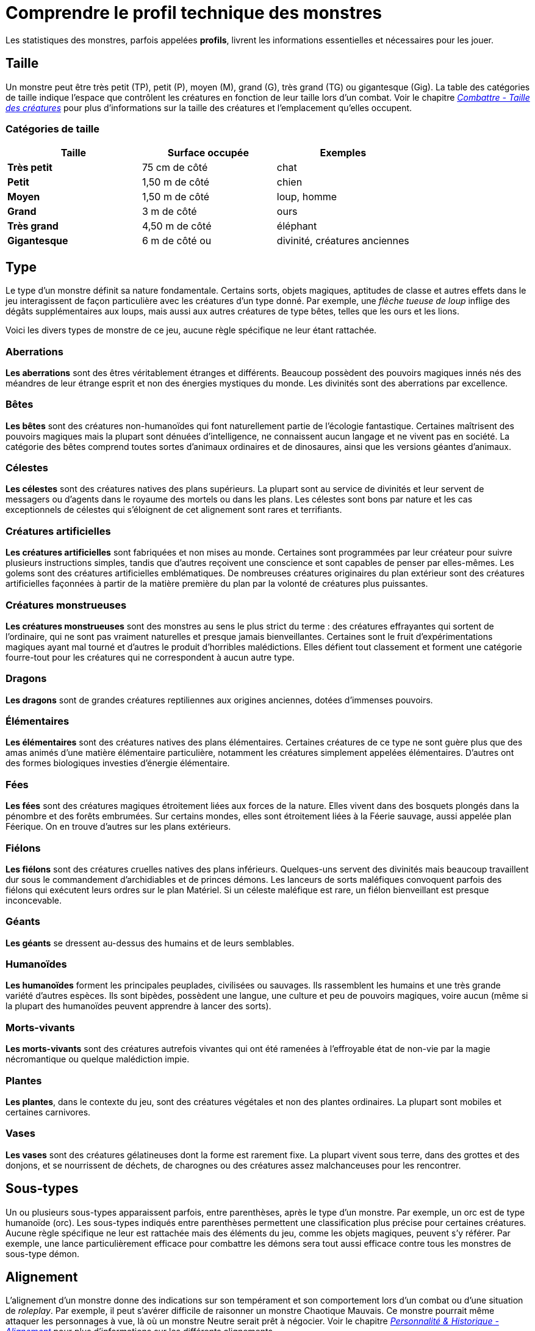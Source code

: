 = Comprendre le profil technique des monstres
:doctype: book

Les statistiques des monstres, parfois appelées *profils*, livrent les informations essentielles et nécessaires pour les jouer.

== Taille

Un monstre peut être très petit (TP), petit (P), moyen (M), grand (G), très grand (TG) ou gigantesque (Gig).
La table des catégories de taille indique l'espace que contrôlent les créatures en fonction de leur taille lors d'un combat.
Voir le chapitre link:/combattre/#taille-des-creatures[_Combattre - Taille des créatures_] pour plus d'informations sur la taille des créatures et l'emplacement qu'elles occupent.

=== Catégories de taille

|===
| Taille | Surface occupée | Exemples

| *Très petit*
| 75 cm de côté
| chat

| *Petit*
| 1,50 m de côté
| chien

| *Moyen*
| 1,50 m de côté
| loup, homme

| *Grand*
| 3 m de côté
| ours

| *Très grand*
| 4,50 m de côté
| éléphant

| *Gigantesque*
| 6 m de côté ou +
| divinité, créatures anciennes
|===

== Type

Le type d'un monstre définit sa nature fondamentale.
Certains sorts, objets magiques, aptitudes de classe et autres effets dans le jeu interagissent de façon particulière avec les créatures d'un type donné.
Par exemple, une _flèche tueuse de loup_ inflige des dégâts supplémentaires aux loups, mais aussi aux autres créatures de type bêtes, telles que les ours et les lions.

Voici les divers types de monstre de ce jeu, aucune règle spécifique ne leur étant rattachée.

=== Aberrations

*Les aberrations* sont des êtres véritablement étranges et différents.
Beaucoup possèdent des pouvoirs magiques innés nés des méandres de leur étrange esprit et non des énergies mystiques du monde.
Les divinités sont des aberrations par excellence.

=== Bêtes

*Les bêtes* sont des créatures non-humanoïdes qui font naturellement partie de l'écologie fantastique.
Certaines maîtrisent des pouvoirs magiques mais la plupart sont dénuées d'intelligence, ne connaissent aucun langage et ne vivent pas en société.
La catégorie des bêtes comprend toutes sortes d'animaux ordinaires et de dinosaures, ainsi que les versions géantes d'animaux.

=== Célestes

*Les célestes* sont des créatures natives des plans supérieurs.
La plupart sont au service de divinités et leur servent de messagers ou d'agents dans le royaume des mortels ou dans les plans.
Les célestes sont bons par nature et les cas exceptionnels de célestes qui s'éloignent de cet alignement sont rares et terrifiants.

=== Créatures artificielles

*Les créatures artificielles* sont fabriquées et non mises au monde.
Certaines sont programmées par leur créateur pour suivre plusieurs instructions simples, tandis que d'autres reçoivent une conscience et sont capables de penser par elles-mêmes.
Les golems sont des créatures artificielles emblématiques.
De nombreuses créatures originaires du plan extérieur sont des créatures artificielles façonnées à partir de la matière première du plan par la volonté de créatures plus puissantes.

=== Créatures monstrueuses

*Les créatures monstrueuses* sont des monstres au sens le plus strict du terme : des créatures effrayantes qui sortent de l'ordinaire, qui ne sont pas vraiment naturelles et presque jamais bienveillantes.
Certaines sont le fruit d'expérimentations magiques ayant mal tourné et d'autres le produit d'horribles malédictions.
Elles défient tout classement et forment une catégorie fourre-tout pour les créatures qui ne correspondent à aucun autre type.

=== Dragons

*Les dragons* sont de grandes créatures reptiliennes aux origines anciennes, dotées d'immenses pouvoirs.

=== Élémentaires

*Les élémentaires* sont des créatures natives des plans élémentaires.
Certaines créatures de ce type ne sont guère plus que des amas animés d'une matière élémentaire particulière, notamment les créatures simplement appelées élémentaires.
D'autres ont des formes biologiques investies d'énergie élémentaire.

=== Fées

*Les fées* sont des créatures magiques étroitement liées aux forces de la nature.
Elles vivent dans des bosquets plongés dans la pénombre et des forêts embrumées.
Sur certains mondes, elles sont étroitement liées à la Féerie sauvage, aussi appelée plan Féerique.
On en trouve d'autres sur les plans extérieurs.

=== Fiélons

*Les fiélons* sont des créatures cruelles natives des plans inférieurs.
Quelques-uns servent des divinités mais beaucoup travaillent dur sous le commandement d'archidiables et de princes démons.
Les lanceurs de sorts maléfiques convoquent parfois des fiélons qui exécutent leurs ordres sur le plan Matériel.
Si un céleste maléfique est rare, un fiélon bienveillant est presque inconcevable.

=== Géants

*Les géants* se dressent au-dessus des humains et de leurs semblables.

=== Humanoïdes

*Les humanoïdes* forment les principales peuplades, civilisées ou sauvages.
Ils rassemblent les humains et une très grande variété d'autres espèces.
Ils sont bipèdes, possèdent une langue, une culture et peu de pouvoirs magiques, voire aucun (même si la plupart des humanoïdes peuvent apprendre à lancer des sorts).

=== Morts-vivants

*Les morts-vivants* sont des créatures autrefois vivantes qui ont été ramenées à l'effroyable état de non-vie par la magie nécromantique ou quelque malédiction impie.

=== Plantes

*Les plantes*, dans le contexte du jeu, sont des créatures végétales et non des plantes ordinaires.
La plupart sont mobiles et certaines carnivores.

=== Vases

*Les vases* sont des créatures gélatineuses dont la forme est rarement fixe.
La plupart vivent sous terre, dans des grottes et des donjons, et se nourrissent de déchets, de charognes ou des créatures assez malchanceuses pour les rencontrer.

== Sous-types

Un ou plusieurs sous-types apparaissent parfois, entre parenthèses, après le type d'un monstre.
Par exemple, un orc est de type humanoïde (orc).
Les sous-types indiqués entre parenthèses permettent une classification plus précise pour certaines créatures.
Aucune règle spécifique ne leur est rattachée mais des éléments du jeu, comme les objets magiques, peuvent s'y référer.
Par exemple, une lance particulièrement efficace pour combattre les démons sera tout aussi efficace contre tous les monstres de sous-type démon.

== Alignement

L'alignement d'un monstre donne des indications sur son tempérament et son comportement lors d'un combat ou d'une situation de _roleplay_.
Par exemple, il peut s'avérer difficile de raisonner un monstre Chaotique Mauvais.
Ce monstre pourrait même attaquer les personnages à vue, là où un monstre Neutre serait prêt à négocier.
Voir le chapitre link:/personnalite-et-historique/#alignement[_Personnalité & Historique - Alignement_] pour plus d'informations sur les différents alignements.

L'alignement dans le profil des monstres est une indication par défaut.
N'hésitez pas à vous en écarter et à le changer pour l'adapter aux besoins de votre campagne.
Rien ne vous empêche de créer un dragon vert avec un alignement bon ou un géant des tempêtes mauvais.

Certaines créatures peuvent avoir *n'importe quel alignement*, et vous pouvez ainsi choisir celui qui vous convient.
Dans le cas de certains monstres, l'indication sur l'alignement donne une tendance ou une aversion envers la loi, le chaos, le bien ou le mal.
Par exemple, l'alignement d'un berserker peut être Chaotique au choix (Chaotique Bon, Chaotique Neutre ou Chaotique Mauvais), comme il sied à sa nature sauvage.

Nombre de créatures dotées d'une intelligence réduite ne comprennent pas les concepts de loi, de chaos, de bien ou de mal.
Elles ne prennent pas de décision d'un point de vue moral ou éthique mais agissent par instinct.
Ces créatures sont *non-alignées*, ce qui signifie qu'elles n'ont aucun alignement.

== Valeur de défense

Un monstre qui porte une armure ou manie un bouclier possède une *Valeur de défense* (VD) qui prend en compte son armure, son bouclier et sa Dextérité.
Sinon, la VD d'un monstre dépend de son modificateur de Dextérité et de son armure naturelle, le cas échéant.
Si un monstre possède une armure naturelle, porte une armure ou manie un bouclier, ceci est indiqué entre parenthèses après sa valeur de VD.

== points d'action

Un monstre meurt ou est détruit quand ses points d'action tombent à 0.
Voir le chapitre link:/gerer-la-sante-du-personnage/#points-d-action[_Gérer la santé du personnage - points d'action_] pour plus d'informations sur les points d'action.

La taille d'un monstre détermine le dé utilisé pour calculer ses points d'action, comme indiqué dans la table des dés de vie en fonction de la taille.

=== Poinst d'action en fonction de la taille

[cols="<,^,^"]
|===
| Taille du monstre | Valeur de constitution | Points d'action par ID

| *Très petit*
| X 0,25
| 2

| *Petit*
| x 0,5
| 3

| *Moyen*
| X 1
| 4

| *Grand*
| X 2
| 8

| *Très grand*
| X 3
| 15

| *Gigantesque*
| X 4
| 20
|===

On additionne la valeur de constitution du l'adversaire ajustée par son multiplicateur de taille + (PA X ID).
Les points d'action ne peuvent être inférieur à 1.

== Vitesse

La vitesse d'un monstre indique la distance qu'il peut parcourir lors de son tour.
Voir le chapitre link:/combattre/#deplacement-et-position[_Combattre - Déplacement et position_] pour plus d'informations sur la vitesse de déplacement.

Toutes les créatures ont une vitesse au sol, simplement appelée vitesse.
Les créatures incapables de se déplacer au sol ont une vitesse de 0 mètre.

Certaines créatures disposent d'un ou plusieurs modes de déplacement supplémentaires parmi les suivants.

=== Escalade

Un monstre avec une vitesse d'escalade peut utiliser la totalité ou une partie de son déplacement pour se déplacer sur des surfaces verticales.
Le monstre n'a pas besoin de dépenser plus de déplacement pour escalader.

=== Fouissement

Un monstre avec une vitesse de fouissement peut se déplacer à travers le sable, la terre, la boue ou la glace.
Un monstre ne peut pas se déplacer en fouissant dans la roche vive à moins qu'il ne possède un trait spécial indiquant le contraire.

=== Nage

Un monstre avec une vitesse de nage n'a pas besoin de dépenser plus de déplacement pour nager.

=== Vol

Un monstre avec une vitesse de vol peut utiliser la totalité ou une partie de son déplacement pour voler.
Certains monstres peuvent rester en vol stationnaire, ce qui complique les tentatives pour les déstabiliser en vol (comme expliqué dans les règles sur le vol du chapitre link:/combattre/#deplacement-en-vol[_Combattre - Déplacement en vol_]).
Un tel monstre arrête de voler en mode stationnaire au moment où il meurt.

== Valeurs de caractéristique

Chaque monstre possède six valeurs de caractéristique (Force, Dextérité, Constitution, Intelligence, Sagesse et Charisme) dont chacune est associée à un modificateur.
Voir le chapitre link:/utiliser-les-caracteristiques/[_Utiliser les caractéristiques_] pour plus d'informations sur les valeurs de caractéristique et leurs fonctions en jeu.

== Jets de sauvegarde

La ligne « _Jets de sauvegarde_ » apparaît seulement chez les créatures particulièrement douées pour résister à certains types d'effets.
Par exemple, une créature difficile à charmer ou à terroriser peut bénéficier d'un bonus aux jets de sauvegarde de Sagesse.
La plupart des créatures ne possèdent aucun bonus spécial aux jets de sauvegarde et, dans ce cas, cette ligne est omise.

Un bonus aux jets de sauvegarde se calcule en ajoutant le modificateur de la caractéristique pertinente du monstre à son bonus de maîtrise, que l'on détermine grâce à son indice de dangerosité (comme indiqué dans la <<bonus-de-maitrise-en-fonction-de-l-indice-de-dangerosite,table Bonus de maîtrise en fonction de l'indice de dangerosité>>).

=== Bonus de maîtrise en fonction de l'indice de dangerosité

[cols="^,^,^,^"]
|===
| Indice de dangerosité | Bonus de maîtrise | Indice de dangerosité | Bonus de maîtrise

| *0*
| +2
| *14*
| +5

| *1/8*
| +2
| *15*
| +5

| *1/4*
| +2
| *16*
| +5

| *1/2*
| +2
| *17*
| +6

| *1*
| +2
| *18*
| +6

| *2*
| +2
| *19*
| +6

| *3*
| +2
| *20*
| +6

| *4*
| +2
| *21*
| +7

| *5*
| +3
| *22*
| +7

| *6*
| +3
| *23*
| +7

| *7*
| +3
| *24*
| +7

| *8*
| +3
| *25*
| +8

| *9*
| +4
| *26*
| +8

| *10*
| +4
| *27*
| +8

| *11*
| +4
| *28*
| +8

| *12*
| +4
| *29*
| +9

| *13*
| +5
| *30*
| +9
|===

== Compétences

La ligne « _Compétences_ » est réservée aux monstres qui maîtrisent une ou plusieurs compétences.
Par exemple, un monstre particulièrement perceptif ou discret peut avoir des bonus aux tests de Sagesse (Perception) et de Dextérité (Discrétion).

Un bonus de compétence se calcule en ajoutant le modificateur de la caractéristique pertinente du monstre à son bonus de maîtrise, que l'on détermine grâce à son indice de dangerosité (comme indiqué dans la <<bonus-de-maitrise-en-fonction-de-l-indice-de-dangerosite,table Bonus de maîtrise en fonction de l'indice de dangerosité>>).
D'autres modificateurs peuvent également s'appliquer.
Par exemple, un monstre peut bénéficier d'un bonus plus élevé que prévu (généralement le double de son bonus de maîtrise) pour prendre en compte son expertise accrue.

== Vulnérabilités, résistances et immunités

Certaines créatures possèdent une vulnérabilité, une résistance ou une immunité contre certains types de dégâts.
D'autres sont même résistantes ou immunisées contre les dégâts infligés par des attaques non-magiques (une attaque magique est une attaque effectuée avec un sort, un objet magique ou une autre source magique).
De plus, certaines créatures sont immunisées contre certains états préjudiciables et spéciaux.

== Sens

La ligne « _Sens_ » donne la valeur passive de Sagesse (Perception) d'un monstre, ainsi que l'ensemble des éventuels sens spéciaux dont il bénéficie.
Les sens spéciaux sont décrits ci-dessous.

=== Perception des vibrations

Un monstre doté de perception des vibrations peut détecter et localiser l'origine de vibrations courant sur une distance précisée, à condition que lui et la source des vibrations soient en contact avec une même surface ou substance commune.
La perception des vibrations ne peut pas servir à détecter la présence de créatures en vol ou intangibles.
Nombre de créatures capables de se déplacer en creusant, telles que les ankhegs disposent de ce sens spécial.

=== Vision aveugle

Un monstre avec la vision aveugle peut percevoir son environnement sur une distance précisée, sans se fier à la vue.

Les créatures dénuées d'yeux, telles que les torves et les vases grises, disposent généralement de ce sens spécial.
C'est également le cas des créatures qui bénéficient de l'écholocalisation ou de sens plus aiguisés, comme les chauves-souris et les dragons véritables.

Si un monstre est aveugle par nature, une note entre parenthèses est ajoutée à cet effet.
Elle indique la portée maximale de sa perception.

=== Vision dans le noir

Un monstre avec la vision dans le noir peut voir dans l'obscurité sur une distance précisée.
Il voit les environs faiblement éclairés comme s'ils étaient vivement éclairés jusqu'à la distance indiquée et voit dans l'obscurité totale comme si les lieux étaient faiblement éclairés.
Le monstre ne perçoit pas les couleurs dans l'obscurité totale, seulement des nuances de gris.
Nombre de créatures vivant sous terre possèdent ce sens spécial.

=== Vision parfaite

Un monstre avec la vision parfaite peut, jusqu'à une distance précisée, voir dans l'obscurité magique et normale, voir les créatures et les objets invisibles, détecter automatiquement les illusions visuelles et réussir ses jets de sauvegarde contre elles, et percevoir la véritable forme d'un métamorphe ou d'une créature transformée par magie.

De plus, le monstre peut voir dans le plan Éthéré sur la même distance.

== Langues

Les langues qu'un monstre peut parler sont indiquées dans l'ordre alphabétique.
Il arrive qu'un monstre comprenne une langue sans être capable de la parler et ceci est indiqué dans la ligne correspondante, le cas échéant.
Un « -- » indique qu'une créature ne parle et ne comprend aucune langue.

=== Télépathie

La télépathie est un pouvoir magique qui permet à un monstre de communiquer mentalement avec une autre créature jusqu'à une distance précisée.
La créature contactée n'a pas besoin de connaître la ou les langues employées par le monstre pour communiquer avec elle de cette façon mais elle doit pouvoir comprendre au moins l'une d'elles.
Une créature sans télépathie peut recevoir des messages télépathiques et y répondre mais elle ne peut pas engager une conversation télépathique ni y mettre fin.

Un monstre télépathe n'a pas besoin de voir la créature contactée et peut rompre le contact télépathique dès qu'il le souhaite.
Le contact est interrompu dès que les deux créatures ne sont plus à portée l'une de l'autre ou si le monstre télépathe contacte une créature différente située à portée.
Un monstre télépathe peut engager une conversation télépathique ou y mettre fin sans utiliser d'action, mais s'il est link:/gerer-la-sante-du-personnage/#neutralise[_neutralisé_], il ne peut initier aucun contact télépathique et tout contact en cours est rompu.

Une créature située à l'intérieur d'un champ d'_antimagie_ ou dans tout autre endroit où la magie ne fonctionne pas ne peut pas envoyer ni recevoir de message télépathique.

== Dangerosité

*L'indice de dangerosité* d'un monstre indique la menace qu'il représente.
Un groupe de quatre aventuriers convenablement reposés et équipés devrait pouvoir vaincre, sans subir de perte, un monstre dont l'indice de dangerosité est égal au niveau du groupe.
Par exemple, un groupe composé de quatre aventuriers de niveau 3 devrait considérer un affrontement contre un monstre avec un indice de dangerosité de 3 comme un défi digne de leurs talents, sans être mortel pour autant.

Les monstres beaucoup plus faibles que des personnages de niveau 1 ont un indice de dangerosité inférieur à 1.
Les monstres avec un indice de dangerosité de 0 sont insignifiants s'ils ne sont pas nombreux ; ceux qui ne peuvent effectuer aucune attaque digne de ce nom ne rapportent aucun point d'expérience, tandis que ceux qui peuvent effectuer des attaques rapportent 10 PX chacun.

Certains monstres représentent un défi trop important, même pour un groupe classique de personnages de niveau 20.
Ces monstres ont un indice de dangerosité de 21 ou plus et sont spécifiquement conçus pour mettre les talents des joueurs à l'épreuve.

=== Points d'expérience

Le nombre de points d'expérience (PX) que vaut un monstre dépend de son indice de dangerosité.
Généralement, les récompenses en PX sont offertes lorsque le monstre est vaincu en combat, mais le MJ peut également offrir des récompenses en PX lorsque la menace que représente le monstre est neutralisée d'une autre manière.

Sauf indication contraire, un monstre convoqué par un sort ou un autre pouvoir magique vaut le montant de PX indiqué dans son profil.

Le chapitre link:/construire-une-rencontre/[Construire une rencontre] explique comment créer des rencontres en fonction d'un budget en PX et comment ajuster la difficulté d'une rencontre.

==== Points d'expérience en fonction de l'indice de dangerosité

[cols="^,^,^,^"]
|===
| ID | PX | ID | PX

| *0*
| 0 ou 10
| *14*
| 11500

| *1/8*
| 25
| *15*
| 13000

| *1/4*
| 50
| *16*
| 15000

| *1/2*
| 100
| *17*
| 18000

| *1*
| 200
| *18*
| 20000

| *2*
| 450
| *19*
| 22000

| *3*
| 700
| *20*
| 25000

| *4*
| 1100
| *21*
| 33000

| *5*
| 1800
| *22*
| 41000

| *6*
| 2300
| *23*
| 50000

| *7*
| 2900
| *24*
| 62000

| *8*
| 3900
| *25*
| 75000

| *9*
| 5000
| *26*
| 90000

| *10*
| 5900
| *27*
| 105000

| *11*
| 7200
| *28*
| 120000

| *12*
| 8400
| *29*
| 135000

| *13*
| 10000
| *30*
| 155000
|===

== Traits spéciaux

Les traits spéciaux (qui apparaissent après l'indice de dangerosité d'un monstre mais avant ses éventuelles actions ou réactions) sont des particularités qui peuvent s'avérer utiles lors d'une rencontre de combat et qui nécessitent quelques explications.

=== Incantation

Un monstre avec l'aptitude de classe « _incantation_ » possède un niveau de lanceur de sorts et des emplacements de sort qu'il utilise pour lancer ses sorts de niveau 1 ou plus (comme expliqué dans le chapitre link:/lancer-des-sorts/[_Lancer des sorts_]).
Le niveau de lanceur de sorts est également utilisé pour les éventuels tours de magie indiqués dans cette section.

Le monstre dispose d'une liste de sorts connus ou préparés issus d'une classe en particulier.
La liste peut également comporter des sorts provenant d'une aptitude de cette classe, telle que l'aptitude « _domaine divin_ » du clerc ou « _cercle druidique_ » du druide.
Le monstre est considéré comme un membre de cette classe lorsqu'il s'harmonise avec un objet magique ou utilise un objet magique nécessitant l'appartenance à cette classe ou l'accès à sa liste de sorts.

Vous pouvez changer les sorts connus d'un monstre en remplaçant chaque sort par un autre de même niveau et issu de la liste associée à la même voie magique.
Si vous changez des sorts de cette façon, le monstre peut représenter une menace plus ou moins dangereuse que celle suggérée par son indice de dangerosité.

=== Incantation innée

Un monstre capable de lancer des sorts de manière innée possède le trait spécial « _incantation innée_ ».
Sauf indication contraire, un sort inné de niveau Novice ou plus est toujours lancé au niveau le plus bas possible et jamais à un niveau plus élevé.
Si un monstre connaît un tour de magie pour lequel son niveau de lanceur de sorts importe mais qu'aucun niveau n'est précisé, prenez l'indice de dangerosité du monstre comme niveau.

Des règles ou des restrictions spéciales peuvent modifier l'utilisation d'un sort inné.
Par exemple, un mage drow peut lancer de manière innée le sort de link:/grimoire/levitation/[_lévitation_], mais ce sort impose une restriction « _soi-même_ », ce qui signifie qu'il affecte le mage drow seulement.

Les sorts innés d'un monstre ne peuvent pas être remplacés par d'autres sorts.
Si les sorts innés d'un monstre ne nécessitent aucun link:/combattre/#jets-d-attaque[jet d'attaque], aucun bonus d'attaque n'est indiqué en complément.

=== Psionique

Un monstre capable de lancer des sorts en utilisant la seule force de son esprit possède le sous-type psionique ajouté à son trait spécial « _incantation_ » ou « _incantation innée_ ».
Aucune règle spéciale n'est spécifiquement associée à ce sous-type mais d'autres éléments du jeu peuvent s'y référer.
Un monstre avec ce sous-type n'a généralement besoin d'aucune composante pour lancer ses sorts.

== Actions

Quand un monstre effectue son action, il peut choisir parmi les options décrites dans la section « _Actions_ » de son profil ou effectuer l'une des actions communes à toutes les créatures, telles que l'action « link:/combattre/#se-precipiter[_se précipiter_] » ou « link:/combattre/#se-cacher[_se cacher_] », décrites dans le chapitre link:/combattre/#actions-en-combat[_Combattre - Actions en combat_].

=== Attaques au corps à corps et à distance

Les actions les plus courantes qu'un monstre effectuera lors d'un combat sont des attaques au corps à corps et à distance.
Ces attaques se réalisent avec des sorts ou des armes, l'arme employée pouvant être un objet manufacturé ou une arme naturelle, telle qu'une griffe ou une queue acérée.
Voir le chapitre link:/combattre/#porter-une-attaque[_Combattre - Porter une attaque_] pour plus d'informations sur les différents types d'attaques.

*Créature et cible*.
La cible d'une attaque au corps à corps ou à distance est généralement une créature ou une cible.
À la différence d'une « _créature_ », une « _cible_ » peut être une créature ou un objet.

*Touché*.
Les dégâts infligés ou autres effets survenant suite à une attaque qui parvient à toucher une cible sont décrits après la notation « _Touché_ ».
Vous avez le choix entre l'application des dégâts moyens ou leur détermination aléatoire ; ces deux valeurs sont donc indiquées.

*Raté*.
Si une attaque produit un effet en cas d'attaque ratée, cette information est indiquée après la notation « _Raté_ ».

§§§ .hero

==== Règles d'empoignade pour les monstres

Beaucoup de monstres peuvent effectuer des attaques spéciales qui leur permettent d'empoigner rapidement leur proie.
Quand un monstre réussit ce type d'attaque, il n'a pas besoin d'effectuer un link:/utiliser-les-caracteristiques/#tests-de-caracteristique[test de caractéristique] supplémentaire pour déterminer s'il réussit ou non l'empoignade, à moins que la description de l'attaque ne précise le contraire.

Une créature link:/gerer-la-sante-du-personnage/#empoigne[_empoignée_] par le monstre peut utiliser son action pour tenter de s'échapper.
Elle doit alors réussir un test de Force (Athlétisme) ou de Dextérité (Acrobaties) contre le DD d'évasion indiqué dans le profil du monstre.
Si aucun DD d'évasion n'est indiqué, partez du principe qu'il est égal à 10 + le modificateur de Force (Athlétisme) du monstre.
§§§

=== Attaques multiples

Une créature capable d'effectuer plusieurs attaques lors de son tour peut réaliser l'action « _attaques multiples_ ».
Une créature ne peut pas utiliser l'action « _attaques multiples_ » quand elle effectue une attaque d'opportunité car celle-ci consiste en une seule attaque au corps à corps.

=== Dégâts

Les dégâts varient aussi selon la taille qui représente l'inertie de l'objet manipulé ou de la masse de la créature.
Les dégâts s'appliquent donc selon le tableau suivant :

=== Dégâts en fonction de la taille.

[cols="<,^"]
|===
| Taille du monstre | Dégâts

| *Très petit*
| 1

| *Petit*
| 2

| *Moyen*
| 3

| *Grand*
| 6

| *Très grand*
| 10

| *Gigantesque*
| 20
|===

=== Munitions

Un monstre porte sur lui les munitions nécessaires pour effectuer ses attaques à distance.
Vous pouvez partir du principe qu'un monstre transporte 2d4 munitions adaptées à son attaque d'arme de jet et 2d10 munitions adaptées à son arme à projectiles, telle qu'un arc ou une arbalète.

== Réactions

Si un monstre peut faire quelque chose de spécial en utilisant sa réaction, cette information est indiquée dans cette section.
Cette section est omise si une créature ne dispose d'aucune réaction spéciale.

== Utilisations limitées

Le nombre d'utilisations de certains pouvoirs spéciaux est limité.

*X/jour*.
La notation « _X/jour_ » signifie qu'un pouvoir spécial peut s'utiliser X fois et qu'un monstre doit terminer une période de link:/gerer-la-sante-du-personnage/#repos-long[_repos long_] pour récupérer les utilisations dépensées.
Par exemple, « _1/jour_ » signifie qu'un pouvoir spécial peut s'utiliser une seule fois et que le monstre pourra l'utiliser à nouveau après une période de link:/gerer-la-sante-du-personnage/#repos-long[_repos long_].

*Recharge X-Y*.
La notation « _recharge X-Y_ » signifie qu'un monstre peut utiliser une seule fois un pouvoir spécial et qu'il a une chance déterminée aléatoirement de pouvoir le réutiliser lors de chaque round de combat suivant.
Au début de chaque tour du monstre, lancez un d6.
Si le résultat obtenu correspond à l'un des nombres indiqués dans la notation « _recharge_ », le monstre récupère l'utilisation du pouvoir spécial.
Le monstre récupère également l'utilisation du pouvoir après une période de link:/gerer-la-sante-du-personnage/#repos-long[_repos long_] ou court.

Par exemple, « _recharge 5-6_ » signifie qu'un monstre peut utiliser une seule fois le pouvoir spécial.
Ensuite, au début du tour du monstre, il récupère l'utilisation de ce pouvoir s'il obtient un résultat de 5 ou 6 en lançant un d6.

*Recharge après un link:/gerer-la-sante-du-personnage/#repos-court[_repos court_] ou long*.
Cette notation signifie qu'un monstre peut utiliser une seule fois un pouvoir spécial et qu'il pourra l'utiliser à nouveau après une période de link:/gerer-la-sante-du-personnage/#repos-long[_repos long_] ou court.

== Équipement

Mis à part son armure et ses armes, le reste de l'équipement d'un monstre est rarement précisé dans son profil.
On part du principe qu'une créature qui porte habituellement des vêtements (les humanoïdes, par exemple) est vêtue de manière appropriée.

Vous pouvez doter les monstres d'objets et de babioles supplémentaires comme bon vous semble, en vous inspirant de l'équipement décrit au chapitre _Équipement_, décider quels objets sont récupérables une fois le monstre mort et si la totalité ou une partie de cet équipement est toujours utilisable.
Une armure abîmée fabriquée pour un monstre spécifique est rarement utilisable par quelqu'un d'autre, par exemple.

Si un monstre lanceur de sorts a besoin de composantes matérielles pour lancer ses sorts, partez du principe qu'il possède les composantes dont il a besoin pour lancer les sorts indiqués dans son profil.

== Créatures légendaires

Une créature légendaire peut faire des choses irréalisables par des créatures ordinaires.
Elle peut effectuer des actions spéciales en dehors de son tour de jeu et déployer son influence magique à des kilomètres à la ronde.

Si une créature prend la forme d'une créature légendaire, par le biais d'un sort par exemple, cela ne lui permet pas pour autant d'effectuer les actions légendaires et les actions d'antre associées ni de déclencher les effets régionaux de cette nouvelle forme.

=== Actions légendaires

Une créature légendaire peut effectuer un certain nombre d'actions spéciales, appelées actions légendaires, quand ce n'est pas à elle de jouer.
Elle ne peut réaliser qu'une seule option d'action légendaire à la fois, et ceci uniquement à la fin du tour d'une autre créature.
Une créature récupère ses actions légendaires utilisées au début de son tour.
Elle peut renoncer à leur utilisation et elle ne peut pas les utiliser lorsqu'elle est neutralisée ou incapable, d'une façon ou d'une autre, d'effectuer des actions.
Si elle est surprise lors d'un combat, elle ne peut pas les effectuer avant la fin de son premier tour de jeu.

=== L'antre d'une créature légendaire

Le profil d'une créature légendaire peut comporter une section qui décrit son antre et les effets spéciaux qu'elle peut déclencher lorsqu'elle s'y trouve, soit par un acte volontaire soit par sa simple présence.
Toutes les créatures légendaires n'ont pas nécessairement un antre.
Une telle section apparaît uniquement dans le profil d'une créature légendaire qui passe beaucoup de temps dans son antre et que les aventuriers risquent très probablement de rencontrer là-bas.

==== Actions d'antre

Si une créature légendaire peut effectuer des actions d'antre, elle peut les utiliser pour renforcer la magie ambiante dans son repaire.
À 20 lors du décompte d'initiative (sachant qu'elle perd en cas d'égalité), elle peut effectuer une de ses actions d'antre.
Elle ne peut pas le faire tant qu'elle est neutralisée ou incapable d'agir d'une façon ou d'une autre.
Si elle est surprise lors d'un combat, elle ne peut pas l'effectuer avant la fin de son premier tour de jeu.

==== Effets régionaux

La simple présence d'une créature légendaire peut produire des effets étranges et extraordinaires sur son environnement, comme indiqué dans cette section.
Les effets régionaux prennent fin brusquement ou se dissipent au fil du temps une fois la créature morte.
-- title: Inventer un monstre ou un PNJ --

= Inventer un monstre ou un PNJ

== Attribuer un indice de dangerosité

Déterminez l'ID de votre créature en fonction du niveau de votre groupe de PJ ainsi que de la difficulté que vous souhaitez choisir pour la rencontre (voir link:/construire-une-rencontre/[Construire une rencontre]).
Vous pouvez aussi attribuer cet ID en fonction de la réputation de la créature  : faible (moins de 1), ordinaire (1), coriace (2-4), puissante (5-10), extraordinaire (11-15), légendaire (16+).
Une telle créature peut avoir un ID beaucoup plus élevé que le niveau moyen de votre groupe.
Elle n'est pas obligatoirement destinée à combattre vos PJ, ou du moins, pas dans l'immédiat.

Pour les créatures les plus simples, celles qui n'ont pas d'aptitude particulière comme l'utilisation d'une puissante magie ou le bénéfice de résistances particulières, l'ID suffit à déterminer le profil technique de la créature à l'aide de la table nommée <<table-des-profils-techniques-selon-l-id,_profils techniques selon l'ID_>>.
Vous pouvez passer directement à l'étape suivante.

Si vous souhaitez donner des aptitudes puissantes (actions légendaires, résistance légendaire, etc.) ou des niveaux de lanceur de sort à votre créature, reportez-vous à la fin de ce chapitre, aux deux paragraphes intitulés <<aptitudes-particulieres-et-id,_Aptitudes particulières et ID_>> et <<lanceurs-de-sorts-et-id,_Lanceurs de sort et ID_>>.

== Table des profils techniques selon l'ID

[cols="^,^,^,^,^,^,^,^,^"]
|===
| ID | PC | VD | PA | VD basse + (PA hauts) | VD haute + (PA bas) | Attaque | Bonus de maîtrise | DD

| *0*
| 1
| 11
| 1
|
|
| +2
| +2
| 10

| *1/8*
| 5
| 13
| 8
| 11-14
| 15-5
| +3
| +2
| 11

| *1/4*
| 9
| 13
| 12
| 11-17
| 15-9
| +4
| +2
| 11

| *1/2*
| 15
| 13
| 20
| 11-30
| 15-15
| +5
| +2
| 11

| *1*
| 25
| 14
| 35
| 12-45
| 16-25
| +5
| +2/+3
| 12

| *2*
| 40
| 14
| 50
| 12-70
| 16-35
| +6
| +2/+4
| 12

| *3*
| 60
| 15
| 60
| 13-80
| 17-45
| +6
| +2/+3
| 13

| *4*
| 85
| 15
| 80
| 13-110
| 17-60
| +7
| +2/+5
| 13

| *5*
| 110
| 15
| 100
| 13-135
| 17-75
| +7
| +2/+5
| 14

| *6*
| 135
| 15
| 120
| 13-160
| 17-90
| +8
| +3/+5
| 14

| *7*
| 160
| 15
| 130
| 13-170
| 17-100
| +9
| +3/+6
| 15

| *8*
| 185
| 16
| 140
| 14-180
| 18-110
| +9
| +3/+6
| 15

| *9*
| 210
| 16
| 150
| 14-190
| 18-120
| +10
| +3/+6
| 16

| *10*
| 230
| 16
| 160
| 14-200
| 18-130
| +10
| +3/+6
| 16

| *11*
| 265
| 16
| 170
| 14-210
| 18-140
| +11
| +3/+6
| 17

| *12*
| 300
| 17
| 180
| 15-220
| 19-150
| +11
| +3/+6
| 17

| *13*
| 330
| 17
| 190
| 15-230
| 19-160
| +12
| +4/+6
| 17

| *14*
| 370
| 18
| 200
| 16-240
| 20-170
| +12
| +4/+6
| 18

| *15*
| 420
| 18
| 220
| 16-260
| 20-180
| +13
| +4/+6
| 18

| *16*
| 475
| 19
| 240
| 17-280
| 21-200
| +13
| +4/+6
| 18

| *17*
| 525
| 19
| 260
| 17-300
| 21-220
| +14
| +5/+7
| 18

| *18*
| 620
| 20
| 290
| 18-330
| 22-245
| +15
| +6/+8
| 19

| *19*
| 675
| 20
| 310
| 18-360
| 22-260
| +16
| +6/+9
| 19

| *20*
| 770
| 21
| 350
| 19-400
| 23-300
| +16
| +6/+9
| 20

| *21*
| 870
| 21
| 400
| 19-460
| 23-340
| +17
| +7/+9
| 20

| *22*
| 995
| 22
| 450
| 20-510
| 24-390
| +17
| +7/+9
| 22

| *23*
| 1100
| 22
| 500
| 20-560
| 24-430
| +18
| +8/+9
| 21

| *24*
| 1240
| 23
| 550
| 21-610
| 25-480
| +18
| +8/+9
| 22

| *25*
| 1450
| 24
| 600
| 22-660
|
| +19
| +9
| 22

| *26*
| 1700
| 25
| 675
| 23-750
|
| +19
| +9
| 23
|===

=== Indice de dangerosité et Points de combat (PC)

Les deux premières colonnes de la table des profils techniques correspondent à des indicateurs de la puissance d'une créature.
L'indice de dangerosité permet de savoir rapidement à quel niveau de PJ correspond une créature unique, ce paramètre est indiqué pour chaque créature du bestiaire.
Il permet de déterminer les points d'expérience correspondants et toutes les autres caractéristiques de la créature.
La deuxième colonne indique les points de combat (PC), un indice supplémentaire plus précis qui sert à créer des rencontres équilibrées de plusieurs créatures.
Il est rappelé ici, car il est aussi utilisé pour calculer la dangerosité d'une créature dotée de niveaux de lanceur de sort.

=== Colonne VD et points d'action

Cette colonne donne une *Valeur de défense*-type pour la dangerosité de la créature.
Toutefois, une valeur unique ne peut être satisfaisante pour simuler la variété de l'ensemble des créatures.
Le pôle défensif d'une créature est formé par l'association de deux valeurs, la VD et les points d'action (PA) qui sont indiqués dans la colonne suivante.
Ainsi vous pouvez choisir d'augmenter la VD et d'abaisser les PA ou l'inverse.
Les colonnes 5 et 6 de la table (VD haute et VD basse), vous permettent de faire varier ces valeurs de façon simple avec plus ou moins de 2 points de CA.

*Variations possibles*.
Vous pouvez aussi faire varier la VD en modifiant le bonus d'attaque de la créature : augmentez ou abaissez l'attaque de 1 point en échange du bonus/malus inverse en VD (maximum plus ou moins 2).

=== Colonne Attaque

Cette colonne donne le score d'attaque total de la créature.
Il s'agit de son meilleur score d'attaque, le plus souvent le score d'attaque au corps à corps, mais pas obligatoirement.
Pour un PNJ magicien, par exemple, il correspond généralement score d'attaque magique.

*Variations possibles*.
Vous pouvez faire varier les dégâts moyens en jouant sur l'attaque, car attaque et dégâts forment les deux parties du pôle offensif.
Toutefois, cela reste marginal : globalement, les créatures les plus efficaces en attaque ont aussi tendance à infliger des dégâts élevés.
Si vous ajoutez +1 en attaque, réduisez les dégâts de 10%, et inversement, si vous réduisez l'attaque de 1 point, augmentez les dégâts de 10%.
Là aussi, évitez de dépasser un bonus/malus de 2 points et 20%.
Enfin, si la dangerosité de la créature n'est pas basée sur les dégâts de ses attaques (comme pour un lanceur de sort), ne faites pas varier ce paramètre, cela serait inapproprié.

=== Colonne bonus de maîtrise

Cette colonne indique les valeurs minimum et maximum que peut atteindre le bonus de maîtrise de la créature.
Vous devez choisir dans cet intervalle, de façon à ce que la somme du bonus de maîtrise et du modificateur de la caractéristique d'attaque de la créature (Force le plus souvent, Dextérité à distance ou en finesse, mais aussi Intelligence, Sagesse ou Charisme en cas d'attaque magique) corresponde à son score d'attaque total, indiqué dans la colonne précédente.
Plus le bonus de maîtrise est élevé, plus les compétences ou les sauvegardes maîtrisées seront élevées, toutefois ce n'est un link:/utiliser-les-caracteristiques/#avantage-et-desavantage[_avantage_] que si vous octroyez ce type de maîtrises à votre créature.

*BM standard* : le bonus de maîtrise (BM) indiqué dans cette colonne est le bonus par défaut pour un monstre de cet ID.
Les créatures issues du DRS ont été conçues en utilisant ce bonus standard.
La variation du BM dans l'intervalle indiqué permet de rendre plus simple la conception des créatures.
Lorsque vous ne respectez pas le BM standard, vous vous éloignez un peu du canon des monstres du DRS, mais sans que cela ne nuise à leur équilibre en jeu.

=== DD des aptitudes spéciales

De nombreuses créatures possèdent des aptitudes spéciales qui imposent à la cible un jet de sauvegarde.
Il vous faut alors déterminer le DD de la sauvegarde.

Deux méthodes s'offrent à vous :

* Utiliser le DD indiqué dans le tableau.
* Déterminer le DD selon la formule habituelle DD = 8 + modificateur de caractéristique + bonus de maîtrise.

Nous vous conseillons plutôt la première méthode.
Les créatures n'ont pas vocation à suivre les mêmes règles que les PJ, et la seconde méthode donne souvent des DD très élevés et difficiles à surmonter pour vos PJ.
Les monstres issus du bestiaire utilisent la première méthode.
Toutefois, le DD indiqué peut être plus élevé ou plus faible de 2 à 3 points.
Globalement, plus l'aptitude est puissante et risque de provoquer une situation délicate pour les PJ, plus vous pouvez abaisser le DD.

=== Valeurs et modificateurs

Une fois les valeurs des caractéristiques de votre personnages établies (n'oubliez pas d'appliquer les éventuels modificateurs de votre race), il suffit de déterminer les *modificateurs* correspondants et de les inscrire sur votre feuille de personnage.
Pour chaque caractéristique, calculer le modificateur est très simple : soustrayez 10 à la valeur puis divisez par deux, en arrondissant à l'inférieur.
Vous pouvez aussi consulter la table ci-dessous.

==== Table des modificateurs

[cols="^,^"]
|===
| Valeur | Modificateur

| *2-3*
| -4

| *4-5*
| -3

| *6-7*
| -2

| *8-9*
| -1

| *10-11*
| 0

| *12-13*
| +1

| *14-15*
| +2

| *16-17*
| +3

| *18-19*
| +4

| *20-21*
| +5

| *22-23*
| +6

| *24-25*
| +7

| *26-27*
| +8

| *28-29*
| +9

| *30*
| +10
|===

=== Sauvegardes et compétences

Vous pouvez enfin choisir quelques maîtrises pour votre créature : compétences et sauvegardes.
Si la créature est spécialisée dans un domaine, vous pouvez doubler son bonus de maîtrise lorsque vous calculez son score de compétence.
Toutefois n'abusez pas de ces scores annexes, la plupart des créatures n'ont accès qu'à une ou deux compétences, et beaucoup de créatures faibles ne maîtrisent aucune sauvegarde, tandis que les plus puissantes en maîtrisent jusqu'à quatre (dragon adulte ou vénérable, par exemple).

Enfin, pensez à calculer le score de Perception passive de la créature.
Le plus souvent 10 plus le modificateur de Sagesse.
Ajoutez le bonus de maîtrise seulement si la compétence est maîtrisée.

=== Aptitudes particulières et ID

Pour certaines créatures, des aptitudes puissantes justifient à elles seules l'augmentation d'un point de l'ID d'une créature.
N'en abusez pas, il est déconseillé d'ajouter plus d'une de ces aptitudes pour 5 point de l'ID de la créature.
Vous remarquerez que la table des profils techniques se termine à un ID 26.
En effet, les créatures d'un tel niveau bénéficient systématiquement de toutes les aptitudes indiquées ci-dessous pour un total de +4 (ID 30 au final).

*Actions légendaires (ID +1)* : Des actions supplémentaires que la créature peut prendre à chaque tour de chaque PJ.
Consultez le bestiaire (par exemple les dragons) pour des exemples d'actions légendaires.
Les actions légendaires confèrent généralement des attaques supplémentaires qui seront prises en compte lors du calcul des dégâts moyens de la créature.

*Nombreuses résistances (ID +1)* : Au moins quatre résistances différentes ou deux immunités à des sources courantes de dégâts (feu, foudre, acide, etc.), limitant l'efficacité des sorts à dégâts directs.

*Aptitude « Résistance à la magie » (ID +1)* : La créature obtient un link:/utiliser-les-caracteristiques/#avantage-et-desavantage[_avantage_] lors des jets de sauvegarde contre les sorts et autres effets magiques.

*Aptitude « Résistance légendaire (3/jour) » (ID +1)* : La créature peut remplacer l'échec d'un de ses jets de sauvegarde par une réussite.

Il existe des exceptions, mais la plupart des autres aptitudes ne justifient pas à elle seule l'augmentation de l'ID d'une créature.
Les aptitudes qui augmentent les capacités de combat (dégâts, VD, etc.) seront prises en compte d'une autre façon : dans le calcul des dégâts infligés ou de la VD de la créature aux étapes suivantes.

Attention, ne vous laissez pas tromper par les sources alternatives de dégâts d'une créature, c'est-à-dire une attaque ou un pouvoir qui remplace son action habituelle lorsqu'il l'utilise, ne le rendent pas vraiment plus dangereux.

Enfin, de nombreuses aptitudes ne suffisent pas à changer radicalement la dangerosité d'une créature en modifiant son ID.
Par exemple :

_*Armes magiques*_.
Les attaques de la créature sont magiques.
+ _*Meneur d'hommes (Recharge après un link:/gerer-la-sante-du-personnage/#repos-court[_repos court_] ou long)*_.
Pendant 1 minute, le meneur d'hommes peut prononcer un ordre ou un avertissement spécial chaque fois qu'un allié situé à 9 mètres ou moins dans son champ de vision effectue un jet d'attaque ou de sauvegarde.
La cible peut ajouter un d4 à son jet, à condition qu'elle puisse entendre et comprendre le meneur d'hommes.
Une créature ne peut bénéficier que d'un seul dé de Meneur d'hommes à la fois.
Cet effet prend fin si le meneur d'hommes est link:/gerer-la-sante-du-personnage/#neutralise[_neutralisé_].

Afin d'équilibrer votre créature lorsque vous déterminerez son profil technique, vous pourrez vous permettre d'abaisser un ou deux paramètres vers l'ID inférieur (VD, PA, attaque, dégâts).
C'est seulement si plusieurs aptitudes de ce type se cumulent, que vous pouvez être amené à augmenter l'ID final de +1.
Enfin, à titre d'exemple, meneur d'hommes change la difficulté globale d'une rencontre, seulement si elle comprend de nombreuses créatures sous les ordres de celle qui possède l'aptitude, mais cela ne change pas son ID.

=== Lanceurs de sorts et ID

Certaines créatures et PNJ ont la capacité de lancer des sorts.
Choisissez le niveau de lanceur de sorts que vous souhaitez attribuer à la créature et utilisez le tableau du nombre de sorts de n'importe quelle classe de lanceur de sort (ce tableau est universel) pour déterminer le nombre de sorts de chaque niveau que la créature peut lancer.
Choisissez un nombre de sorts égal à son niveau de lanceur de sorts plus le modificateur de la caractéristique de magie utilisée.

*ID d'un lanceur de sort* : le niveau de lanceur de sort n'apporte pas une augmentation fixe de l'ID de la créature, ce paramètre n'est pas adapté à un tel calcul.
En effet, autant un magicien lanceur de sort de niveau 3 augmente fortement sa dangerosité, autant cela ne change rien à la puissance d'un démon majeur ou une divinité, car les sorts de bas niveau n'apportent aucun bénéfice significatif par rapports aux aptitudes de la créature.

Pour déterminer l'ID d'un lanceur de sort, nous allons donc utiliser les points de combat (PC) de la créature.
Le niveau de lanceur de sort fixe un nombre de PC qui doivent être ajoutés aux PC déterminés par l'ID d'une créature de base, sans sort.

Lorsque vous développez une telle créature, le score d'attaque indiqué dans le tableau correspond généralement au score d'attaque magique.
Les dégâts moyens de la créature en revanche ne correspondent pas et ne doivent pas être pris en compte.

Pour terminer, nous vous conseillons vivement d'éviter de donner à une créature un niveau de lanceur de sort dont le coût dépasse les deux tiers du montant total des PC de la créature.
Ses points d'action seront trop faibles par rapport à son ID final et la créature sera vaincue sans pouvoir révéler son plein potentiel, à moins qu'elle ne soit dans des conditions particulières (par exemple d'autres créatures pour la protéger).

==== Table de coût de PC pour des niveaux de lanceur de sort.

[cols="^,^"]
|===
| Niveau de lanceur de sort | PC

| *1*
| 2

| *2*
| 4

| *3*
| 8

| *4*
| 12

| *5*
| 20

| *6*
| 30

| *7*
| 40

| *8*
| 50

| *9*
| 60

| *10*
| 70

| *11*
| 90

| *12*
| 90

| *13*
| 110

| *14*
| 110

| *15*
| 130

| *16*
| 130

| *17*
| 150

| *18*
| 160

| *19*
| 180

| *20*
| 200
|===

== *

title: Construire une rencontre --

= Construire une rencontre

La section qui suit détaille pour vous la méthode à suivre et les éléments à garder impérativement en tête pour équilibrer la rencontre de la façon dont vous le souhaitez.
Cette méthode envisage une rencontre dans sa globalité, notamment les combats importants où plusieurs monstres, souvent de nature et de puissance différentes, et plusieurs, pourquoi pas de niveaux hétérogènes, sont impliqués.
Un outil d'une grande utilité.

== Points de combat

Il s'agit d'un nouvel outil de mesure.
Tout comme l'ID (Indice de dangerosité) d'une créature, les points de combat (PC) ont pour but de déterminer sa dangerosité.
Au contraire de l'ID, les PC n'ont pas l'avantage d'une lecture directe du niveau de personnage auquel correspond la créature.
En revanche, les PC sont mathématiquement beaucoup plus représentatifs de la dangerosité des monstres, ce qui permet de les utiliser pour calculer les rencontres impliquant plusieurs créatures.

Le tableau ci-dessous vous donne la valeur en PC d'une créature en fonction de son ID.

[cols="^,^,^"]
|===
| ID | XP | PC

| *0*
| 0
| 1

| *1/8*
| 25
| 5

| *1/4*
| 50
| 9

| *1/2*
| 100
| 15

| *1*
| 200
| 25

| *2*
| 450
| 40

| *3*
| 700
| 60

| *4*
| 1100
| 85

| *5*
| 1800
| 110

| *6*
| 2300
| 135

| *7*
| 2900
| 160

| *8*
| 3900
| 185

| *9*
| 5000
| 210

| *10*
| 5900
| 230

| *11*
| 7200
| 265

| *12*
| 8400
| 300

| *13*
| 10000
| 330

| *14*
| 11500
| 370

| *15*
| 13000
| 420

| *16*
| 15000
| 475

| *17*
| 18000
| 525

| *18*
| 20000
| 620

| *19*
| 22000
| 675

| *20*
| 25000
| 770

| *21*
| 33000
| 870

| *22*
| 41000
| 995

| *23*
| 50000
| 1100

| *24*
| 62000
| 1240

| *25*
| 75000
| 1450

| *26*
| 90000
| 1700

| *27*
| 105000
| 1950

| *28*
| 120000
| 2200

| *29*
| 135000
| 2450

| *30*
| 155000
| 2700
|===

== Difficulté d'une rencontre

La difficulté d'une rencontre se détermine en fonction du niveau moyen des PJ.
La table ci-dessous indique le nombre de PC que vous obtenez pour créer une rencontre pour un groupe de 4 PJ du niveau indiqué.
Nous proposons 4 paliers de difficulté :

*Aisée*.
Ce type de rencontre n'est qu'une formalité pour les PJ, ils dépensent très peu de ressources et n'ont presque aucune chance de subir de graves préjudices.
+ *Ordinaire*.
Il s'agit d'une véritable opposition et les PJ y laisseront des ressources.
Malgré tout ils ne seront jamais vraiment en péril, à moins de faire n'importe quoi ou de jouer de malchance.
+ *Ardue*.
Les PJ vont devoir travailler de concert, ou cela pourrait rapidement très mal tourner.
Plusieurs PJ pourraient ne pas terminer le combat et, si la malchance s'en mêle, tout le groupe peut être vaincu.
+ *Abominable*.
Il faudra un mélange de préparation sans faille, de tactique parfaite et de chance pour espérer vaincre.
Cela reste possible, mais la victoire ou la défaite se joueront à peu de chose.

[cols="^,^,^,^,^"]
|===
| Niveau | Aisée | Ordinaire | Ardue | Abominable

| *1*
| 15
| 25
| 33
| 40

| *2*
| 25
| 40
| 55
| 70

| *3*
| 32
| 60
| 80
| 100

| *4*
| 45
| 80
| 100
| 120

| *5*
| 70
| 120
| 160
| 200

| *6*
| 90
| 140
| 185
| 230

| *7*
| 105
| 160
| 210
| 260

| *8*
| 130
| 180
| 240
| 300

| *9*
| 135
| 200
| 265
| 330

| *10*
| 140
| 210
| 280
| 350

| *11*
| 160
| 240
| 350
| 460

| *12*
| 180
| 270
| 395
| 520

| *13*
| 200
| 310
| 465
| 620

| *14*
| 210
| 330
| 515
| 700

| *15*
| 225
| 360
| 565
| 770

| *16*
| 240
| 400
| 610
| 820

| *17*
| 285
| 480
| 695
| 910

| *18*
| 300
| 510
| 730
| 950

| *19*
| 330
| 600
| 800
| 1000

| *20*
| 370
| 700
| 900
| 1100
|===

== Groupes différents

Si votre groupe de PJ comporte plus ou moins de 4 personnages, utilisez une simple règle de trois pour déterminer le nombre de PC de votre rencontre (5 personnages PC x 5/4, 3 personnages PC x 3/4).
En cas de différence de niveau significative des PJ, ajoutez les points pour chaque PJ et divisez par 4.

Si un seul PJ possède un niveau de plus ou de moins, ne vous embarrassez pas de calculs savants, au mieux arrondissez un peu au-dessus ou au-dessous le nombre de PC.
Et dans tous les cas, rappelez-vous que l'équilibre d'une rencontre n'est pas une science exacte et qu'à la fin, le résultat des jets de dés et des décisions tactiques des uns et des autres pèsent également très lourd dans la balance.

== « Acheter » des monstres en fonction de leur PC

Une fois que vous avez déterminé le nombre de PC de votre rencontre, il vous suffit de répartir ces PC entre les monstres de votre choix.
Inversement, vous pouvez aussi déterminer la difficulté d'une rencontre en ajoutant simplement les PC de toutes les créatures présentes.
-- title: "Acolyte" type: "Humanoïde" subtype: "n'importe quelle ethnie" size: "M" alignment: "n'importe quel alignement" challenge: "0.25" customHP: "11" abilityScores:   for: 10   dex: 10   con: 10   int: 10   sag: 14   cha: 11 ac:   armorType: "custom"   value: "12" skills:

* name: "medecine"
* name: "religion" movement:   walk: 9 languages:
* {blank}
+
== "une langue au choix (commun ethnique le plus souvent)"
+
== Acolyte
+
&nbsp;
image:https://www.douaratil.fr/illustrations/humanoide/acolytem.png[Acolyte,link=https://www.douaratil.fr/illustrations/humanoide/acolyte.jpg] + *+++<v-icon>+++mdi-skull-crossbones+++</v-icon>+++ Seuil de critique*: 10 + *+++<v-icon>+++mdi-shield+++</v-icon>+++Valeur offensive globale*: 12
+
== +++<v-icon>+++mdi-weight-lifter+++</v-icon>+++  Capacités
+
_*Assistance rituelle*_.
L'acolyte est capable d'assister une autorité religieuse dans les cérémonies et les rituels.
+ _*Incantation*_.
L'acolyte est un adepte de la voie de la Magie de niveau 3.
Sa caractéristique d'incantation est la Sagesse (DD du link:/utiliser-les-caracteristiques/#jets-de-sauvegarde[jet de sauvegarde] contre les sorts 12, +4 pour toucher avec les attaques de sort).
Voici les sorts de connus par l'acolyte :
* *Sorts de Novice (3/jour)* : link:/grimoire/flamme-sacree/[_flamme sacrée_], link:/grimoire/lumiere/[_lumière_], link:/grimoire/thaumaturgie/[_thaumaturgie_], link:/grimoire/benediction/[_bénédiction_], link:/grimoire/sanctuaire/[_sanctuaire_], link:/grimoire/soin-des-blessures/[_soin des blessures_]

== +++<v-icon>+++mdi-sword-cross+++</v-icon>+++  Actions

_*Gourdin*_.
_Attaque d'arme au corps à corps_ : +2 pour toucher, allonge 1,50 m, une cible.
+ _Touché_ : 2 dégâts contondants.
-- title: "Acolyte du cercle de la nuit" type: "Humanoïde" subtype: "n'importe quelle ethnie" size: "M" alignment: "Mauvais" challenge: "2" customHP: "23" abilityScores:   for: 12   dex: 10   con: 12   int: 10   sag: 14   cha: 11 ac:   armorType: "custom"   value: "14 (armure de cuir noir)" skills:

* name: "medecine"
* name: "religion" movement:   walk: 9 languages:
* {blank}
+
== "une langue au choix (commun ethnique le plus souvent)"
+
== Acolyte du cercle de la nuit
+
&nbsp;
image:https://www.douaratil.fr/illustrations/humanoide/acolyteducercledelanuitm.png[Acolyte du cercle de la nuit,link=https://www.douaratil.fr/illustrations/humanoide/acolyteducercledelanuit.jpg] + *+++<v-icon>+++mdi-skull-crossbones+++</v-icon>+++ Seuil de critique*: 12    + *+++<v-icon>+++mdi-shield+++</v-icon>+++Valeur offensive globale*: 15
+
== +++<v-icon>+++mdi-weight-lifter+++</v-icon>+++ Capacités
+
_*Assistance rituelle*_.
L'acolyte est capable d'assister une autorité religieuse dans les cérémonies et les rituels.
+ _*Incantation*_.
L'acolyte est un lanceur de sorts de niveau 4.
Sa caractéristique d'incantation est la Sagesse (DD du link:/utiliser-les-caracteristiques/#jets-de-sauvegarde[jet de sauvegarde] contre les sorts 12, +4 pour toucher avec les attaques de sort).
Voici les sorts de connus par l'acolyte :
* *Sorts de Novice (4/jour)* : link:/grimoire/flamme-sacree/[_flamme sacrée_], link:/grimoire/lumiere/[_lumière_], link:/grimoire/thaumaturgie/[_thaumaturgie_], link:/grimoire/benediction/[_bénédiction_], link:/grimoire/sanctuaire/[_sanctuaire_], link:/grimoire/soin-des-blessures/[_soin des blessures_]

== +++<v-icon>+++mdi-sword-cross+++</v-icon>+++ Actions

_*Serpes sacrificielles*_.
_Attaque d'arme au corps à corps_ : +5 pour toucher, allonge 1,50 m, une cible.
+ _Touché_ : 4 dégâts tranchants.
+ -- title: "Agowen Tenva Duenn" type: "PNJ" subtype: "Khernaë" size: "M" alignment: "Chaotique mauvais" challenge: "17" customHP: "46" abilityScores:   for: 10   dex: 15   con: 12   int: 11   sag: 20   cha: 18 customSavingThrows: "for +0, dex +2, con +1, int +6, sag +11, cha +4" savingThrows:

* "int"
* "sag" ac:   armorType: "custom"   value: "23 (Armure de cuir +3)" skills:
* name: "arcanes" isExpert: true
* name: "intimidation" isExpert: true
* name: "perspicacite"
* name: "religion" isExpert: true movement:   walk: 9 senses: languages:
* "le Weslèdh, le commun nordique, le Khern langue khernaëe, l'Alcath/l'Alcane le commun impérial' " category: "PNJ" -- *+++<v-icon>+++mdi-skull-crossbones+++</v-icon>+++ Seuil de critique*: 12  + *+++<v-icon>+++mdi-shield+++</v-icon>+++Valeur offensive globale*: 22
+
== +++<v-icon>+++mdi-weight-lifter+++</v-icon>+++ Capacités

_*Maîtrises:*_.
Armes courantes, armure légère, boucliers, armure légère, , outils d'herboriste.

_*Voie de la Magie*_.
Agowen est niveau 17 dans la voie de la Magie.

_*Style de Combat à deux armes*_ _(Armes)_ Quand vous combattez avec deux armes, vous pouvez ajouter votre modificateur de caractéristique à la deuxième attaque.

_*Restauration magique*_.
Vous avez appris comment regagner une partie de votre énergie magique en étudiant.
Une fois par jour, à la fin d'un link:/gerer-la-sante-du-personnage/#repos-court[_repos court_], vous pouvez choisir de récupérer les points de magie ou de foi utilisés.
Vous récupérez 1d6 tous les Trois niveaux du personnage (1, 4, 7, 10, 13, 16 & 19).
Vous devez choisir quelle catégorie de point bénéficie de cette restauration.
Les points récupérés ne peuvent pas excéder la moitié point totaux.

== Actions

_*Serpe sacrificielle +4*_.
_Attaque d'arme au corps à corps_ : +12 pour toucher, allonge 1,50 m, une cible.
+ _Touché_ : 4 dégâts tranchants (légère).
(arme enchantée de maître)

§§§ .hero

=== Présentation:

Agowen Tenva Duennest un bhegelm du cercle de la nuit.
C'est un dissident de la hiérarchie religieuse khernaëe.
+ §§§

§§§ .hero

=== Description physique:

Agowen Tenva Duenn est un Khernaë de cent deux printemps.
Il a la peau claire, les cheveux foncés et les yeux gris, une longue barbe noir.
De stature moyenne mais maigre, il mesure un mètre soixante dix pour soixante kilos.
§§§

§§§ .hero

=== Sorts connus:

Agowen Tenva Duenn connait les sorts suivants:

* Novice :  link:/grimoire/aide[Aide], link:/grimoire/anatheme[Anathème], link:/grimoire/arme-magique[Arme magique], link:/grimoire/arme-spirituelle[Arme spirituelle], link:/grimoire/confort[Confort], link:/grimoire/druidisme[Druidisme], link:/grimoire/eclat-de-bois[Eclat de bois], link:/grimoire/flamme-eternelle[Flamme éternelle], link:/grimoire/infestation[Infestation], link:/grimoire/messager-animal[Messager animal], link:/grimoire/priere-de-soin[Prière de soin], link:/grimoire/rafale-de-vent[Rafale de vent], link:/grimoire/soins-des-blessures[Soins des blessures], link:/grimoire/vague-tonnante[Vague tonnante].
link:/grimoire/vision-dans-le-noir[Vision dans le noir], link:/grimoire/zone-de-verite[Zone de vérité]
* Disciple:  link:/grimoire/appel-de-la-foudre[Appel de la foudre], link:/grimoire/bannissement[Bannissement], link:/grimoire/confusion[Confusion], link:/grimoire/communication-avec-les-morts[Communication avec les morts], link:/grimoire/divination[Divination], link:/grimoire/dominer-une-bête[Dominer une bête], link:/grimoire/fusion-dans-la-pierre[Fusion dans la pierre], link:/grimoire/mur-de-vent[Mur de vent], link:/grimoire/nappe-de-brouillard[Nappe de brouillard], link:/grimoire/protection-contre-la-mort[Protection contre la mort], link:/grimoire/tempete-de-grele[Tempête de grèle].
* Apprenti: link:/grimoire/allie-planaire[Allié planaire], link:/grimoire/contagion[Contagion], link:/grimoire/fleau-d-insectes[Fléau d'insectes], link:/grimoire/invoquer-une-fee[Invoquer une fée], link:/grimoire/mur-d-epine[Mur d'épine], link:/grimoire/passage-par-les-arbres[Passage par les arbres], link:/grimoire/transport -vegetal[Transport végétal].
* Adepte :  link:/grimoire/forme-etheree[Forme éthérée], link:/grimoire/symbole[Symbole].
* Expert :  link:/grimoire/controle-du-climat[Contrôle du climat], link:/grimoire/tremblement-de-terre[tremblement de terre].
* Maître : link:/grimoire/premonition[Prémonition], link:/grimoire/tempete-vengeresse[Tempête vengeresse].

§§§

§§§ .hero

=== Autres informations:

*Points de Magie* :11 + *Points de Foi* :88 (264 objetX3 PF) + *Points d'honneur* :52 + §§§ -- title: "Aigle" type: "Bête" size: "P" alignment: "non-alignée" challenge: "0" customHP: "5" abilityScores:   for: 6   dex: 15   con: 10   int: 2   sag: 14   cha: 7 ac:     armorType: "custom"     value: "14" skills:

* name: "perception" isExpert: true movement:   walk: 3   fly: 18 senses: languages:
* "" environments:
* Mer / Océan
* Montagnes

'''

*+++<v-icon>+++mdi-skull-crossbones+++</v-icon>+++ Seuil de critique*: 10      + *+++<v-icon>+++mdi-shield+++</v-icon>+++Valeur offensive globale*: 12

== +++<v-icon>+++mdi-weight-lifter+++</v-icon>+++ Capacités

_*Vue aiguisée*_.
L'aigle obtient un link:/utiliser-les-caracteristiques/#avantage-et-desavantage[_avantage_] lors des tests de Sagesse (Perception) basés sur la vue.

== Actions

_*Serres*_.
_Attaque d'arme au corps à corps_ : +4 pour toucher, allonge 1,50 m, une cible.
+ _Touché_ : 2 dégâts tranchants.
-- title: "Akashakhal" type: "Fiélon" subtype: "Démon" size: "G" alignment: "Chaotique Mauvais" challenge: "12" customHP: "116" abilityScores:   for: 21   dex: 17   con: 22   int: 19   sag: 14   cha: 24 savingThrows:

* "for"
* "dex"
* "con"
* "sag"
* "cha" ac:   armorType: "custom"   value: "20 (Armure naturelle)" skills:
* name: "acrobaties" isExpert: true
* name: "athletisme"
* name: "discretion" isExpert: true
* name: "perception" movement:   walk: 12   burrow: 6   climb: 12   fly: 12 senses:   darkvision: 36   truesight: 18 conditionImmunities:
* "empoisonne" damageTypeResistances:
* "acide"
* "feu"
* "c-p-t-non-magique" damageTypeImmunities:
* "foudre"
* "froid"
* "poison" languages:
* "abyssal"
* "commun"
* "infernal" telepathy: 18 -- *+++<v-icon>+++mdi-skull-crossbones+++</v-icon>+++ Seuil de critique*: 22      + *+++<v-icon>+++mdi-shield+++</v-icon>+++Valeur offensive globale*: 19
+
== +++<v-icon>+++mdi-weight-lifter+++</v-icon>+++ Capacités
+
_*Points de Magie*_.
43 + _*Incantation innée*_.
La caractéristique d'incantation innée d'Akashakhal est le Charisme (DD du jet de sauvegarde contre les sorts 19, +11 pour toucher avec les attaques de sort).
Il peut lancer les sorts suivants de manière innée, sans composantes matérielles :
* *À volonté* : link:/grimoire/cercle-magique/[_cercle magique_], link:/grimoire/detection-du-mal-et-du-bien/[_détection du mal et du bien_],link:/grimoire/dissipation-de-la-magie/[_dissipation de la magie_], link:/grimoire/fleau-d-insectes/[_fléau d'insectes_], link:/grimoire/contagion/[_contagion_] (toujours la fièvre répugnante).

_*Résistance à la magie*_.
Akashakhal est _avantagé_ lors de ses jets de sauvegarde contre les sorts et autres effets magiques.

_*Convocation de démon (1/jour)*_.
Akashakhal peut convoquer un chasme.
Le démon apparaît dans un emplacement inoccupé dans un rayon de 18 mètres autour d'Akashakhal.
Il se comporte comme un allié d'Akashakhal et ne peut pas convoquer d'autres démons.
Il reste présent pendant 1 minute, jusqu'à ce que son convocateur meurt ou qu'il le renvoie par une action.

== Action

_*Attaques multiples*_.
Akashakhal porte quatre attaques de _griffe_.

_*Griffes*_.
_Attaque d'arme au corps à corps_ : +9 pour toucher, allonge 3 m, une cible.
+ _Touché_ : 6 dégâts tranchants.

_*Manteau de nuées (Recharge 5--6)*_.
Akashakhal s'entoure d'un nuage d'insectes volants munis de dards, qui émergent de sa bouche, de ses yeux et des plaies qui marquent sa peau.
Ce nuage l'entoure sur une distance de 1,50 mètre.
Quand le manteau est actif, toutes les attaques qui le ciblent sont _désavantagées_ et Akashakhal peut voir dans toutes les directions (par les yeux des insectes).
Toute créature vivante qui commence son tour dans un rayon de 1,50 m d'Akashakhal subit 3d6 dégâts perforants plus 3d6 dégâts de poison, ou moitié moins de dégâts de poison si elle réussit un jet de sauvegarde de Constitution DD 17.
Si elle le rate, elle est également _empoisonnée_ pendant 1 heure.
La nuée persiste pendant 5 rounds.
Elle se dissipe instantanément si Akashakhal subit 30 dégâts d'une attaque qui n'est pas faite avec une arme et contre laquelle il n'est pas résistant.
Quand un personnage est _empoisonné_ par le manteau de nuées, il se dégage de lui une puanteur de charogne.
Toute vermine qui n'est pas sous le contrôle d'une créature attaque ce personnage dès qu'elle le voit et en priorité par rapport aux autres cibles.

== Actions légendaires

Akashakhal peut faire 2 actions légendaires, parmi celles proposées ci-dessous.
Il ne peut en faire qu'une seule à la fois et seulement à la fin du tour d'une autre créature.
Au début de chacun de ses tours, Akashakhal récupère les actions légendaires dépensées.

_*Déplacement frénétique*_.
Akashakhal combine une attaque avec un déplacement de 6 mètres au maximum, comme s'il utilisait une action de repli, et il ne provoque pas d'attaque d'opportunité.

_*Incantation (coûte 2 actions)*_.
Akashakhal lance link:/grimoire/fleau-d-insectes/[_fléau d'insectes_] avec son pouvoir d'incantation innée.

§§§ .hero "_Lorsque la fumée se dissipa, je découvrais une grande silhouette presque haute comme deux hommes.
Je distinguais ses formes bien que son aspect ne semblait pas stable mais cela était dû au fait qu'elle venait des plans infernaux.
Bien que difficile à décrire, son apparence aurait pu s'apparenter à une mante religieuse gigantesque, pourvue de quatre bras préhensiles et barbelés.
Quand je senti que la créature tentait de s'introduire dans mon esprit, je m'enfuyais par la fenêtre de la cabane, abandonnant mon rituel.
Le lendemain, revenant sur les lieux, je ne pu que constater que ma petite demeure dans les bois avait été détruite, maigre consolation mais je pouvais me satisfaire d'être vivant._" + *Souvenir de convocation d'un démon par Ioen l'invocateur.* §§§ -- title: "akau-keshake" type: "Fiélon" subtype: "Démon" size: "G" alignment: "Chaotique Mauvais" challenge: "6" customHP: "86" abilityScores:   for: 21   dex: 18   con: 19   int: 10   sag: 12   cha: 15 savingThrows:

* "dex"
* "con"
* "sag" ac:   armorType: "custom"   value: "17 (armure naturelle)" skills:
* name: "discretion"
* name: "intimidation"
* name: "perception" movement:   walk: 9   climb: 9 senses:   darkvision: 36 conditionImmunities:
* "empoisonne"
* "terrorise" damageTypeVulnerabilities:
* "froid" damageTypeResistances:
* "feu"
* "foudre"
* "poison"
* "c-p-t-non-magique" damageTypeImmunities:
* "poison" languages:
* "infernal" telepathy: 36

'''

*+++<v-icon>+++mdi-skull-crossbones+++</v-icon>+++ Seuil de critique*: 19      + *+++<v-icon>+++mdi-shield+++</v-icon>+++Valeur offensive globale*: 18

== +++<v-icon>+++mdi-weight-lifter+++</v-icon>+++ Capacités

*_Ichor infectieux_*.
Chaque fois qu'un akau-keshake subit des dégâts perforants ou tranchants, un jet de sang caustique s'échappe de la plaie en direction de l'attaquant.
Ce jet forme une ligne de 3 mètres de long sur 1,50 mètre de large.
La première créature qui se trouve sur le trajet de cette ligne doit réussir un jet de sauvegarde de Constitution DD 15 contre les maladies ou se trouver infectée par la maladie de l'ichor de Shekhuii.
La créature reste _empoisonnée_ jusqu'à ce que la maladie soit guérie.
Toutes les 24 heures, la cible retente son jet de sauvegarde de Constitution et, sur un échec, son maximum de points d'action est réduit de 2d6.
Sur un succès, la maladie est guérie.
La cible meurt si la maladie réduit son maximum de points de d'action à 0.
La réduction du maximum de points d'action d'une créature persiste jusqu'à ce que la maladie soit guérie.

*_Incantation innée_*.
Un akau-keshake est un lanceur de sorts inné.
Sa caractéristique d'incantation est le Charisme (DD du jet de sauvegarde contre les sorts 13).
Il peut lancer les sorts suivants de manière innée, sans composantes matérielles :

* *1/jour chacun* : link:/grimoire/mur-de-feu/[_mur de feu_], link:/grimoire/peur/[_peur_]

*_Résistance à la magie_*.
Un akau-keshake est _avantagé_ lors de ses jets de sauvegarde contre les sorts et autres effets magiques.

== Actions

*_Attaques multiples_*.
Un akau-keshake porte une attaque de _morsure_ et deux attaques de _griffes_.

*_Morsure_*.
_Attaque d'arme au corps à corps_ : +8 pour toucher, allonge 1,50 m, une créature.
+ _Touché_ : 6 dégâts perforants.

*_Griffes_*.
_Attaque d'arme au corps à corps_ : +8 pour toucher, allonge 1,50 m, une cible.
+ _Touché_ : 6 dégâts tranchants.

== Variante : Convocation de démon

Certains akau-keshakes possèdent une action qui leur permet de convoquer d'autres démons.

== *_Convocation de démon (1/jour)_* : L'akau-keshake tente de convoquer magiquement une créature de son choix. Il a 50 % (4-6 sur 1d6) de chances de convoquer un autre akau-keshake ou un link:/bestiaire/singe-geant/[_singe géant_].

title: "Âme-en-peine" type: "Mort-vivant" size: "M" alignment: "Neutre Mauvais" challenge: "5" customHP: "36" abilityScores:   for: 6   dex: 16   con: 16   int: 12   sag: 14   cha: 15 ac:   armorType: "custom"   value: "15" movement:   walk: 0   fly: 18   hover: true senses:   darkvision: 18 conditionImmunities:

* "a-terre"
* "charme"
* "empoigne"
* "empoisonne"
* "epuise"
* "entrave"
* "paralyse"
* "petrifie" damageTypeResistances:
* "acide"
* "feu"
* "foudre"
* "froid"
* "tonnerre"
* "c-p-t-non-argent" damageTypeImmunities:
* "necrotique"
* "poison" languages:
* "celles qu'elle connaissait de son vivant" environments:
* Collines / Vallées dungeonTypes:
* Ruines extérieures
* {blank}
+
== Ruines souterraines
+
*+++<v-icon>+++mdi-skull-crossbones+++</v-icon>+++ Seuil de critique*: 16      + *+++<v-icon>+++mdi-shield+++</v-icon>+++Valeur offensive globale*: 16
+
== +++<v-icon>+++mdi-weight-lifter+++</v-icon>+++ Capacités
+
_*Déplacement intangible*_.
L'âme-en-peine peut traverser créatures et objets en les considérant comme un terrain difficile.
Elle subit 2d6 dégâts de force si elle termine son tour à l'intérieur d'un objet.

_*Sensibilité à la lumière du soleil*_.
L'âme-en-peine subit un link:/utiliser-les-caracteristiques/#avantage-et-desavantage[_désavantage_] lors des jets d'attaque et des tests de Sagesse (Perception) basés sur la vue lorsqu'elle est exposée à la lumière du soleil.

== Actions

_*Absorption de vie*_.
_Attaque d'arme au corps à corps_ : +6 pour toucher, allonge 1,50 m, une créature.
+ _Touché_ : 3 dégâts nécrotiques.
La cible doit réussir un link:/utiliser-les-caracteristiques/#jets-de-sauvegarde[jet de sauvegarde] de Constitution DD 14 pour ne pas voir son total maximum de points d'action réduit d'un montant égal aux dégâts subis.
Cette réduction persiste jusqu'au moment où la créature termine une période de link:/gerer-la-sante-du-personnage/#repos-long[_repos long_].
La cible meurt si cet effet réduit à 0 son total maximum de points d'action.
L'âme en peine se régénère de la moitié des dégâts qu'elle cause.

== _*Création de spectre*_. L'âme-en-peine cible un humanoïde mort depuis moins d'une minute d'une mort violente et situé à 3 mètres ou moins d'elle. L'esprit de la cible s'élève alors sous forme de spectre dans l'emplacement occupé par son cadavre ou dans l'emplacement inoccupé le plus proche. Le spectre est contrôlé par l'âme-en-peine qui ne peut contrôler de la sorte plus de sept spectres en même temps.

title: "Anubien" type: "Élémentaire" size: "M" alignment: "Chaotique Mauvais" challenge: "2" customHP: "20" abilityScores:   for: 12   dex: 16   con: 12   int: 10   sag: 12   cha: 10 ac:   armorType: "custom"   value: "14" skills:

* name: "custom" value: "Discrétion +5 (+7 dans un terrain sablonneux)" movement:   walk: 9 senses:   darkvision: 18   tremorsense: 9 conditionImmunities:
* "a-terre"
* "empoigne"
* "empoisonne"
* "epuise"
* "entrave"
* "inconscient"
* "paralyse"
* "petrifie" damageTypeResistances:
* "c-p-t-non-magique" damageTypeImmunities:
* "poison" languages:
* "primordial" environments:
* Désert chaud
* {blank}
+
== Plans élémentaires
+
== Anubien
+
&nbsp;
image:https://www.douaratil.fr/illustrations/elementaire/anubienm.png[Anubien,link=https://www.douaratil.fr/illustrations/elementaire/anubien.jpg] + *+++<v-icon>+++mdi-skull-crossbones+++</v-icon>+++ Seuil de critique*: 12        + *+++<v-icon>+++mdi-shield+++</v-icon>+++Valeur offensive globale*: 15
+
== +++<v-icon>+++mdi-weight-lifter+++</v-icon>+++ Capacités
+
_*Marche du sable*_.
Au lieu de bouger, la forme humanoïde d'un anubien peut se fragmenter en un tas de sable et se reformer à un autre emplacement inoccupé dans un rayon de 3 mètres.
Ce déplacement ne provoque pas d'attaque d'opportunité.
Après avoir utilisé ce trait dans un terrain sablonneux, l'anubien peut se cacher dans le cadre de son déplacement, même s'il est en train d'être observé.
Les anubiens peuvent utiliser leur marche du sable pour passer sous des portes ou traverser des obstacles similaires, pour peu que ceux-ci soient percés d'une ouverture assez large pour permettre le passage de sable.

_*Vulnérabilité à l'eau*_.
Pour chaque tranche de 1,50 mètre parcourue par un anubien en contact avec de l'eau, ou pour chaque volume de 4 litres d'eau qui l'éclabousse, il subit 1d6 dégâts de froid.
Un anubien complètement immergé dans de l'eau subit 2d6 dégâts de froid au début de son tour.

== Actions

_*Attaques multiples*_.
Un anubien porte deux attaques de _griffe_.

_*Griffes*_.
_Attaque d'arme au corps à corps_ : +5 pour toucher, allonge 1,50 m, une cible.
+ _Touché_ : 3 dégâts tranchants.

== _*Haboob (1/jour)*_. Un anubien est capable de créer une tempête de sable de la forme d'un cylindre de 9 mètres de haut sur 1,50 mètre de rayon, qui se déplace avec lui. La visibilité est nulle dans la zone occupée par la tempête et toute créature qui y pénètre et qui n'est pas un anubien doit réussir un test de Force DD 13 pour ne pas se trouver link:/gerer-la-sante-du-personnage/#entrave[_entravée_] par celle-ci. En outre, toute créature qui n'est pas un anubien qui termine son tour dans la tempête de sable subit 1d6 dégâts tranchants. L'anubien peut faire durer le haboob jusqu'à 10 minutes en se concentrant comme s'il s'agissait d'un sort. Pendant qu'il se concentre ainsi, sa vitesse est réduite à 1,50 mètre et il ne peut pas se déplacer à l'aide de la marche du sable. Les créatures link:/gerer-la-sante-du-personnage/#entrave[_entravées_] par la tempête de sable se déplacent avec l'anubien. Une créature peut tenter de se libérer ou de libérer une créature adjacente qui se trouve prise dans la tempête de sable en utilisant une action pour faire un test de Force DD 13. Sur une réussite, la créature ciblée n'est plus link:/gerer-la-sante-du-personnage/#entrave[_entravée_].

title: "Araignée" type: "Bête" size: "TP" alignment: "non-alignée" challenge: "0" customHP: "2" abilityScores:   for: 2   dex: 14   con: 8   int: 1   sag: 10   cha: 2 ac:   armorType: "custom"   value: "12" skills:

* name: "discretion" isExpert: true movement:   walk: 6   climb: 6 senses:   darkvision: 9 languages:
* "" environments:
* Bois / Forêt
* {blank}
+
== Jungle
+
*+++<v-icon>+++mdi-skull-crossbones+++</v-icon>+++ Seuil de critique*: 8      + *+++<v-icon>+++mdi-shield+++</v-icon>+++Valeur offensive globale*: 14
+
== +++<v-icon>+++mdi-weight-lifter+++</v-icon>+++ Capacités
+
_*Marche dans les toiles*_.
L'araignée ignore les restrictions de déplacement imposées par les toiles d'araignée.

_*Pattes d'araignée*_.
L'araignée peut escalader les surfaces difficiles, y compris les plafonds la tête en bas, sans qu'un link:/utiliser-les-caracteristiques/#tests-de-caracteristique[test de caractéristique] ne soit nécessaire.

_*Perception sur les toiles*_.
Tant qu'elle est en contact avec une toile d'araignée, l'araignée connaît l'exacte position de toutes les autres créatures en contact avec la même toile.

== Actions

_*Morsure*_.
_Attaque d'arme au corps à corps_ : +4 pour toucher, allonge 1,50 m, une créature.
+ _Touché_ : 1 dégât perforant et la cible doit effectuer un link:/utiliser-les-caracteristiques/#jets-de-sauvegarde[jet de sauvegarde] de Constitution DD 9 pour ne pas subir 1d6 dégâts de poison.
-- title: "Arbedab" type: "Fiélon" subtype: "Diable" size: "G" alignment: "Loyal Mauvais" challenge: "21" customHP: "218" abilityScores:   for: 22   dex: 20   con: 25   int: 19   sag: 21   cha: 25 savingThrows:

* "dex"
* "con"
* "sag"
* "cha" ac:   armorType: "custom"   value: "22 (armure naturelle)" skills:
* name: "discretion"
* name: "perception"
* name: "perspicacite"
* name: "supercherie" movement:   walk: 12   burrow: 6   climb: 12   fly: 24   hover: true senses:   truesight: 36 conditionImmunities:
* "charme"
* "empoisonne"
* "etourdi"
* "terrorise" damageTypeResistances:
* "acide"
* "froid"
* "c-p-t-non-argent" damageTypeImmunities:
* "feu"
* "poison" languages:
* "céleste"
* "commun"
* "draconique"
* "infernal" telepathy: 36

'''

*+++<v-icon>+++mdi-skull-crossbones+++</v-icon>+++ Seuil de critique*: 25      + *+++<v-icon>+++mdi-shield+++</v-icon>+++Valeur offensive globale*: 23

== +++<v-icon>+++mdi-weight-lifter+++</v-icon>+++ Capacités

_*Résistance légendaire (3/jour)*_.
Si Arbedab rate un jet de sauvegarde, il peut choisir à la place de le réussir.

_*Résistance à la magie*_.
Arbedab est _avantagé_ lors de ses jets de sauvegarde contre les sorts et autres effets magiques.

_*Armes magiques*_.
Les attaques d'arme d'Arbedab sont magiques.

_*Incantation innée*_.
La caractéristique d'incantation innée d'Arbedab est le Charisme (DD du jet de sauvegarde contre les sorts 22, +14 pour toucher avec les attaques de sort).
Il peut lancer les sorts suivants de manière innée, sans composantes matérielles :

* *À volonté* : link:/grimoire/bouffee-de-poison/[_bouffée de poison_]
* *3/jour chacun* : link:/grimoire/nappe-de-brouillard/[_nappe de brouillard_], link:/grimoire/nuage-puant/[_nuage puant_]
* *1/jour chacun* : link:/grimoire/contagion/[_contagion_], link:/grimoire/fleau-d-insectes/[_fléau d'insectes_], link:/grimoire/nuage-mortel/[_nuage mortel_]

_*Aura de peur*_.
Toute créature hostile à Arbedab qui commence son tour dans un rayon de 6 mètres de lui doit faire un jet de sauvegarde de Sagesse DD 22, sauf si Arbedab est _neutralisé_.
Sur un échec, elle est _terrorisée_ jusqu'au début de son prochain tour.
Sur une réussite, elle est immunisée contre l'_aura de peur_ d'Arbedab pendant les 24 heures qui suivent.

_*Aura de virulence*_.
Les créatures qui seraient normalement résistantes ou immunisées aux dégâts de poison ou à l'état _empoisonné_ perdent cette résistance ou immunité quand elles se trouvent dans un rayon de 36 mètres d'Arbedab.
Toutes les autres créatures qui se trouvent dans cette zone d'effet sont _désavantagées_ à leurs jets de sauvegarde contre les effets qui causent des dégâts de poison ou l'état _empoisonné_.

_*Prince des nuées*_.
Dans un rayon de 36 mètres, Arbedab peut communiquer via une transmission de phéromones avec les rejetons d'Arbedab et tous les insectes et vermines, y compris les nuées et les variantes géantes.
Dans une ruche, cette portée est étendue à l'ensemble de la ruche.
Il s'agit d'un mode de communication silencieux et instantané que seuls Arbedab, ses rejetons, les insectes et la vermine peuvent comprendre.
Toutes ces créatures sont aux ordres d'Arbedab et ne lui feront jamais de mal.

== Action

_*Attaques multiples*_.
Arbedab fait une attaque de _morsure_ et deux attaques de _griffes_.

_*Morsure*_.
_Attaque d'arme au corps à corps_ : +13 pour toucher, allonge 1,50 m, une cible.
+ _Touché_ : 6 dégâts perforants plus 9 (2d8) dégâts de poison.
Si la cible est une créature, elle doit réussir un jet de sauvegarde de Constitution DD 22, sans quoi elle est victime d'une malédiction appelée la pourriture d'Arbedab.
La cible maudite est _empoisonnée_, elle ne peut pas regagner de points d'action, son maximum de points d'action est réduit de 4d6 points toutes les 24 heures, et les vermines l'attaquent à vue.
Si le maximum de points d'action de la cible tombe à 0 des suites de la malédiction, elle meurt, pourrie et se transforme en une nuée d'insectes choisis aléatoirement.
La malédiction perdure jusqu'à ce que quelqu'un la dissipe avec link:/grimoire/lever-une-malediction/[_lever une malédiction_] ou une magie similaire.

_*Griffes*_.
_Attaque d'arme au corps à corps_ : +13 pour toucher, allonge 3 m, une cible.
+ _Touché_ : 6 dégâts tranchants plus 3d6 dégâts de poison.

_*Souffle de vermine (Recharge 5-6)*_.
Arbedab exhale un nuage de vermines sur une ligne de 36 mètres de long sur 3 mètres de large.
Chaque créature qui se trouve sur cette ligne subit 15d6 dégâts de poison, ou moitié moins si elle réussit un jet de sauvegarde de Dextérité DD 22.
Toute créature qui échoue à ce jet de sauvegarde doit également faire un jet de sauvegarde de Constitution DD 22 pour éviter d'être victime de la pourriture d'Arbedab (voir l'attaque de morsure).
En outre, Arbedab convoque une link:/bestiaire/nuee-d-insectes/[_nuée d'insectes_] (de n'importe quel type) à l'endroit de son choix sur la ligne.
La nuée persiste pendant 2 minutes, sauf si elle est détruite ou qu'Arbedab la renvoie par une action bonus.
Arbedab ne peut pas convoquer plus de cinq nuées d'insectes à la fois.

== Actions légendaires

Arbedab peut faire 3 actions légendaires parmi celles proposées ci-dessous.
Il ne peut en faire qu'une seule à la fois et seulement à la fin du tour d'une autre créature.
Au début de chacun de ses tours, Arbedab récupère les actions légendaires dépensées.

_*Déplacement*_.
Arbedab se déplace de la moitié de sa vitesse, en utilisant le type de déplacement de son choix.

_*Poison*_.
Arbedab prend pour cible une créature située dans un rayon de 36 mètres.
Si la cible n'est pas _empoisonnée_, elle doit réussir un jet de sauvegarde de Constitution DD 22 ou se trouver dans l'état _empoisonné_.
Une cible _empoisonnée_ refait le jet de sauvegarde à la fin de chacun de ses tours et met un terme à l'effet si elle le réussit.

== _*Sort (coûte 2 actions)*_. Arbedab lance un sort.

title: "Archimage" type: "Humanoïde" subtype: "n'importe quelle ethnie" size: "M" alignment: "n'importe quel alignement" challenge: "12" customHP: "60" abilityScores:   for: 10   dex: 14   con: 12   int: 20   sag: 15   cha: 16 savingThrows:

* "int"
* "sag" ac:   armorType: "custom"   value: "14 (17 Armure du mage)" skills:
* name: "arcanes" isExpert: true
* name: "histoire" isExpert: true movement:   walk: 9 senses: damageTypeResistances:
* "contondant"
* "perforant"
* "tranchant" languages:
* {blank}
+
== "six langues au choix"
+
*+++<v-icon>+++mdi-skull-crossbones+++</v-icon>+++ Seuil de critique*: 12    + *+++<v-icon>+++mdi-shield+++</v-icon>+++Valeur offensive globale*: 16
+
== +++<v-icon>+++mdi-weight-lifter+++</v-icon>+++ Capacités
+
_*Incantation*_.
L'archimage est un adepte de la voie de la Magie de niveau 19.
Sa caractéristique d'incantation est l'Intelligence (DD du link:/utiliser-les-caracteristiques/#jets-de-sauvegarde[jet de sauvegarde] contre les sorts 17, +9 pour toucher avec les attaques de sort).
L'archimage peut lancer déguisement et invisibilité à volonté et connait les sorts suivants :
* *Novice (à volonté)* : link:/grimoire/armure-du-mage/[_armure du mage_],link:/grimoire/aspersion-acide/[_aspersion d'acide_],link:/grimoire/controle-des-flammes/[_contrôle des flammes_], link:/grimoire/detection-de-la-magie/[_détection de la magie_],link:/grimoire/detection-des-pensees/[_détection des pensées_], link:/grimoire/glas-funebre/[_glas funèbre_], link:/grimoire/message/[_message_], link:/grimoire/identification/[_identification_], link:/grimoire/immobilisation-de-personne/[_immobilisation de personne_], link:/grimoire/prestidigitation/[_prestidigitation_], link:/grimoire/projectile-magique/[_projectile magique_], link:/grimoire/suggestion/[_suggestion_].
* *Disciple (5/jour)* : link:/grimoire/contresort/[contresort], link:/grimoire/invoquer-des-elementaires-mineurs/[invocation de élémentaires mineurs], link:/grimoire/suggestion/[lenteur], link:/grimoire/mur-de-feu/[mur de feu], link:/grimoire/oeil-magique/[oeil magique].
* *Apprenti (4/jour)* : link:/grimoire/cercle-de-mort/[cercle de mort], link:/grimoire/cone-de-froid/[cône de froid], link:/grimoire/mur-de-force/[mur de force], link:/grimoire/scrutation/[scrutation].
* *Adepte (3/jour)* : link:/grimoire/doigt-de-mort/[doigt de mort], link:/grimoire/forme-etheree/[forme éthérée],
* *Expert (2/jour)* : link:/grimoire/cotrole-du-climat/[contrôle du climat], link:/grimoire/sequestration/[séquestration].
* *Maître (1/jour)* : link:/grimoire/ennemi-subconscient/[ennemi subconscient].

*_L'archimage lance ces sorts sur lui-même avant un combat._

_*Résistance à la magie*_.
L'archimage bénéficie d'un link:/utiliser-les-caracteristiques/#avantage-et-desavantage[_avantage_] lors des jets de sauvegarde contre les sorts et autres effets magiques.

== Actions

_*Dague*_.
_Attaque d'arme au corps à corps ou à distance_ : +6 pour toucher, allonge 1,50 ou portée 6/18 m, une cible.
+ _Touché_ : 4 dégâts perforants.
-- title: "Ashkam" type: "Fiélon" subtype: "Démon" size: "TG" alignment: "Chaotique Mauvais" challenge: "21" customHP: "384" abilityScores:   for: 14   dex: 19   con: 23   int: 16   sag: 20   cha: 16 savingThrows:

* "dex"
* "con"
* "sag" ac:   armorType: "custom"   value: "25 (armure naturelle)" skills:
* name: "discretion"
* name: "perception"
* name: "supercherie" movement:   walk: 6   fly: 30 senses:   truesight: 36 conditionImmunities:
* "charme"
* "empoisonne"
* "epuise"
* "terrorise" damageTypeResistances:
* "feu"
* "foudre" damageTypeImmunities:
* "froid"
* "poison"
* "c-p-t-non-magique" languages:
* "toutes" telepathy: 36

'''

*+++<v-icon>+++mdi-skull-crossbones+++</v-icon>+++ Seuil de critique*: 23      + *+++<v-icon>+++mdi-shield+++</v-icon>+++Valeur offensive globale*: 21

== +++<v-icon>+++mdi-weight-lifter+++</v-icon>+++ Capacités

_*Né des ténèbres*_.
À chaque tour, Ashkam peut, par une action bonus, effectuer l'action se cacher quand il se trouve dans une lumière faible ou dans les ténèbres, même si une autre créature est en train de l'observer.

_*Incantation innée*_.
La caractéristique d'incantation innée d'Ashkam est le Charisme (DD du jet de sauvegarde contre les sorts 18).
Il peut lancer les sorts suivants de manière innée, sans composantes matérielles :

* *À volonté* : link:/grimoire/silence/[_silence_], link:/grimoire/tenebres/[_ténèbres_]
* *3/jour chacun* : link:/grimoire/invisibilite/[_invisibilité_], link:/grimoire/peur/[_peur_]
* *1/jour* : link:/grimoire/cercle-de-mort/[_cercle de mort_]

_*Sens aiguisés*_.
Ashkam est _avantagé_ lors de ses tests de Sagesse (Perception) basés sur la vue.

_*Résistance légendaire (3/jour)*_.
Si Ashkam rate un jet de sauvegarde, il peut choisir à la place de le réussir.

_*Résistance à la magie*_.
Ashkam est _avantagé_ lors de ses jets de sauvegarde contre les sorts et autres effets magiques.

_*Armes magiques*_.
Les attaques d'arme d'Ashkam sont magiques.

== Action

_*Attaques multiples*_.
Ashkam porte une attaque de _morsure_, une d'_aile_ et une de _serres_.

_*Morsure*_.
_Attaque d'arme au corps à corps_ : +11 pour toucher, allonge 1,50 m, une cible.
+ _Touché_ : 10 dégâts perforants.

_*Aile*_.
_Attaque d'arme au corps à corps_ : +11 pour toucher, allonge 4,50 m, une cible.
+ _Touché_ : 10 dégâts contondants et la cible doit réussir un jet de sauvegarde de Force DD 17, sans quoi elle est jetée _à terre_.

_*Serres*_.
_Attaque d'arme au corps à corps_ : +11 pour toucher, allonge 3 m, une cible.
+ _Touché_ : 10 dégâts tranchants et la cible est _empoignée_ et _entravée_ (évasion DD 17).
Ashkam peut empoigner une créature à la fois s'il se trouve au sol et deux s'il est en train de voler.
Il ne peut pas utiliser les serres qu'il utilise pour empoigner une créature pour frapper une autre créature.

== Actions légendaires

Alquam peut faire 3 actions légendaires, parmi celles proposées ci-dessous.
Il ne peut en faire qu'une seule à la fois et seulement à la fin du tour d'une autre créature.
Au début de chacun de ses tours, Ashkam récupère les actions légendaires dépensées.

_*Attaque*_.
Ashkam fait une attaque.

_*Déplacement*_.
Ashkam peut se déplacer en volant de la moitié de sa vitesse sans provoquer d'attaque d'opportunité.

== _*Linceul (2 actions)*_. Il émane du corps d'Ashkam un voile de ténèbres magiques sur un rayon de 9 mètres. Ces ténèbres persistent jusqu'au début du prochain tour d'Ashkam.

title: "Assassin" type: "Humanoïde" subtype: "n'importe quelle ethnie" size: "M" alignment: "n'importe quel alignement autre que Bon" challenge: "8" customHP: "40" abilityScores:   for: 11   dex: 16   con: 14   int: 13   sag: 11   cha: 10 savingThrows:

* "dex"
* "int" ac:   armorType: "custom"   value: "16 (Armure de cuir clouté)" skills:
* name: "acrobaties"
* name: "discretion" isExpert: true
* name: "perception"
* name: "supercherie" movement:   walk: 9 senses: damageTypeResistances:
* "poison" languages:
* {blank}
+
== "argot des voleurs plus deux autres langues au choix"
+
*+++<v-icon>+++mdi-skull-crossbones+++</v-icon>+++ Seuil de critique*: 14       + *+++<v-icon>+++mdi-shield+++</v-icon>+++Valeur offensive globale*: 16
+
== +++<v-icon>+++mdi-weight-lifter+++</v-icon>+++ Capacités
+
_*Assassinat*_.
Pendant son premier tour, l'assassin obtient un link:/utiliser-les-caracteristiques/#avantage-et-desavantage[_avantage_] lors des jets d'attaque effectués contre une créature qui n'a pas encore joué son tour.
Toutes les attaques réussies par l'assassin contre une créature link:/gerer-la-sante-du-personnage/#surpris[_surprise_] sont des coups critiques.

_*Attaque sournoise*_.
Une fois par tour, l'assassin inflige 4d6 dégâts supplémentaires quand il touche une cible avec une attaque d'arme et s'il obtient un link:/utiliser-les-caracteristiques/#avantage-et-desavantage[_avantage_] lors du link:/combattre/#jets-d-attaque[jet d'attaque], ou quand la cible se trouve à 1,50 mètre ou moins d'un de ses alliés qui n'est pas link:/gerer-la-sante-du-personnage/#neutralise[_neutralisé_], et que l'assassin ne subit pas de link:/utiliser-les-caracteristiques/#avantage-et-desavantage[_désavantage_] lors du link:/combattre/#jets-d-attaque[jet d'attaque].

_*Dérobade*_.
Si l'assassin est victime d'un effet qui l'autorise à effectuer un link:/utiliser-les-caracteristiques/#jets-de-sauvegarde[jet de sauvegarde] de Dextérité pour ne subir que la moitié des dégâts, l'assassin ne subit, lui, aucun dégât en cas de link:/utiliser-les-caracteristiques/#jets-de-sauvegarde[jet de sauvegarde] réussi et la moitié seulement en cas d'échec.

== Actions

_*Arc court*_.
_Attaque d'arme à distance_ : +6 pour toucher, portée 24/96 m, une cible.
+ _Touché_ : 4 dégâts perforants et la cible doit effectuer un link:/utiliser-les-caracteristiques/#jets-de-sauvegarde[jet de sauvegarde] de Constitution DD 15.
Elle subit 7d6 dégâts de poison en cas de link:/utiliser-les-caracteristiques/#jets-de-sauvegarde[jet de sauvegarde] raté ou la moitié de ces dégâts seulement en cas de réussite.

_*Attaques multiples*_.
L'assassin effectue deux attaques à l'épée courte.

_*Épée courte*_.
_Attaque d'arme au corps à corps_ : +6 pour toucher, allonge 1,50 m, une cible.
+ _Touché_ : 4 dégâts perforants et la cible doit effectuer un link:/utiliser-les-caracteristiques/#jets-de-sauvegarde[jet de sauvegarde] de Constitution DD 15.
Elle subit 7d6 dégâts de poison en cas de link:/utiliser-les-caracteristiques/#jets-de-sauvegarde[jet de sauvegarde] raté ou la moitié de ces dégâts seulement en cas de réussite.
-- title: "Assoiffeur gris" type: "Mort-vivant" size: "M" alignment: "Neutre Mauvais" challenge: "2" customHP: "23" abilityScores:   for: 12   dex: 16   con: 15   int: 6   sag: 12   cha: 14 ac:   armorType: "custom"   value: "14" skills:

* name: "discretion" movement:   walk: 9 senses:   darkvision: 18 conditionImmunities:
* "charme"
* "empoisonne"
* "epuise"
* "terrorise" damageTypeResistances:
* "contondant"
* "necrotique" damageTypeImmunities:
* "feu"
* "poison" languages:
* "comprend les langues qu'il parlait de son vivant mais ne peut pas parler" environments:
* {blank}
+
== Désert chaud
+
== Assoiffeur gris
+
&nbsp;
image:https://www.douaratil.fr/illustrations/mort-vivant/assoiffeurgrism.png[Assoiffeur gris,link=https://www.douaratil.fr/illustrations/mort-vivant/assoiffeurgris.jpg] + *+++<v-icon>+++mdi-skull-crossbones+++</v-icon>+++ Seuil de critique*: 15        + *+++<v-icon>+++mdi-shield+++</v-icon>+++Valeur offensive globale*: 15
+
== +++<v-icon>+++mdi-weight-lifter+++</v-icon>+++ Capacités
+
_*Soif*_.
L'assoiffeur gris émet une aura de soif desséchante dans un rayon de 9 mètres.
Quand une créature entre dans cette aura pour la première fois de son tour ou quand elle commence son tour en son sein, elle doit réussir un link:/utiliser-les-caracteristiques/#jets-de-sauvegarde[jet de sauvegarde] de Constitution DD 12 ou gagner un niveau d'épuisement.
Si elle réussit son link:/utiliser-les-caracteristiques/#jets-de-sauvegarde[jet de sauvegarde], elle est immunisée contre l'aura de soif de cet assoiffeur pendant les 24 heures qui suivent.

== Actions

_*Attaques multiples*_ : L'assoiffeur fait deux attaques de _griffes_ et une attaque de _turban flétrisseur_.

_*Griffes*_.
_Attaque d'arme au corps à corps_ : +5 pour toucher, allonge 1,50 m, une créature.
+ _Touché_ : 3 dégâts tranchants.

_*Turban flétrisseur*_.
_Attaque d'arme au corps à corps_ : +5 pour toucher, allonge 3 m, une créature.
+ _Touché_ : 3 dégâts nécrotiques.
Si la cible a raté un link:/utiliser-les-caracteristiques/#jets-de-sauvegarde[jet de sauvegarde] contre le trait soif à n'importe quel moment de la rencontre contre l'assoiffeur, son maximum de points d'action se réduit d'un montant égal aux dégâts de l'attaque de turban.
Cette réduction persiste jusqu'à ce que la cible n'ait plus de niveau d'épuisement.

== _*Sécheresse (1/jour)*_. L'assoiffeur gris absorbe l'humidité dans une zone de 6 mètres de rayon centrée sur lui. L'eau et les autres liquides non magiques de la zone se changent en poussière. Si la cible n'est ni morte-vivante, ni une créature artificielle, elle subit 3d6 dégâts nécrotiques, ou la moitié seulement si elle réussit un link:/utiliser-les-caracteristiques/#jets-de-sauvegarde[jet de sauvegarde] de Constitution DD 13. Les plantes, les vases et les créatures qui possèdent les traits amphibie, respiration aquatique, ou corps d'eau, sont désavantagées lors de ce link:/utiliser-les-caracteristiques/#jets-de-sauvegarde[jet de sauvegarde]. Les liquides que transporte une créature qui réussit son link:/utiliser-les-caracteristiques/#jets-de-sauvegarde[jet de sauvegarde] ne sont pas détruits.

title: "Azer" type: "Élémentaire" size: "M" alignment: "Loyal Neutre" challenge: "2" customHP: "23" abilityScores:   for: 17   dex: 12   con: 15   int: 12   sag: 13   cha: 10 savingThrows:

* "con" ac:   armorType: "custom"   value: "16 (Armure naturelle)" movement:   walk: 9 senses: conditionImmunities:
* "empoisonne" damageTypeImmunities:
* "feu"
* "poison" languages:
* "ignée" environments:
* Plans élémentaires dungeonTypes:
* Donjon maçonné

'''

== Azer

&nbsp;
image:https://www.douaratil.fr/illustrations/elementaire/azerm.png[Azer,link=https://www.douaratil.fr/illustrations/elementaire/azer.jpg] + *+++<v-icon>+++mdi-skull-crossbones+++</v-icon>+++ Seuil de critique*: 15       + *+++<v-icon>+++mdi-shield+++</v-icon>+++Valeur offensive globale*: 15

== +++<v-icon>+++mdi-weight-lifter+++</v-icon>+++ Capacités

_*Armes surchauffées*_.
Quand l'azer réussit une attaque avec une arme de corps à corps en métal, celle-ci inflige 1d6 dégâts de feu supplémentaires (inclus dans l'attaque).

_*Corps surchauffé*_.
Une créature qui touche l'azer ou qui réussit une attaque au corps à corps contre lui à une distance maximale de 1,50 mètre subit 2d6 dégâts de feu.

_*Illumination*_.
L'azer diffuse une lumière vive dans un rayon de 3 mètres et une lumière faible dans un rayon de 3 mètres supplémentaires.

== +++<v-icon>+++mdi-sword-cross+++</v-icon>+++ Actions

_*Marteau de guerre*_.
_Attaque d'arme au corps à corps_ : +5 pour toucher, allonge 1,50 m, une cible.
+ _Touché_ : 4 dégâts contondants ou 6 dégâts contondants s'il est manié à deux mains pour effectuer une attaque au corps à corps, plus 1d6 dégâts de feu.
-- title: "Babouin" type: "Bête" size: "P" alignment: "non-alignée" challenge: "0" customHP: "6" abilityScores:   for: 8   dex: 14   con: 11   int: 4   sag: 12   cha: 6 ac:   armorType: "custom"   value: "13" movement:   walk: 9   climb: 9 senses: languages:

* "" environments:
* Jungle

'''

*+++<v-icon>+++mdi-skull-crossbones+++</v-icon>+++ Seuil de critique*: 11      + *+++<v-icon>+++mdi-shield+++</v-icon>+++Valeur offensive globale*: 11

== +++<v-icon>+++mdi-weight-lifter+++</v-icon>+++ Capacités

_*Tactique de groupe*_.
Le babouin obtient un link:/utiliser-les-caracteristiques/#avantage-et-desavantage[_avantage_] lors d'un link:/combattre/#jets-d-attaque[jet d'attaque] effectué contre une créature si au moins un des alliés du babouin, qui n'est pas link:/gerer-la-sante-du-personnage/#neutralise[_neutralisé_], se trouve à 1,50 mètre ou moins de la créature qu'il attaque.

== Actions

_*Morsure*_.
_Attaque d'arme au corps à corps_ : +1 pour toucher, allonge 1,50 m, une cible.
+ _Touché_ : 2 dégâts perforants.
-- title: "Bandit" type: "Humanoïde" subtype: "n'importe quelle ethnie" size: "M" alignment: "n'importe quel alignement autre que Loyal" challenge: "0.125" customHP: "12" abilityScores:   for: 11   dex: 12   con: 12   int: 10   sag: 10   cha: 10 ac:   armorType: "custom"   value: "12 (Armure de cuir)" movement:   walk: 9 senses: languages:

* "une langue au choix (commun le plus souvent)"

'''

*+++<v-icon>+++mdi-skull-crossbones+++</v-icon>+++ Seuil de critique*: 12    + *+++<v-icon>+++mdi-shield+++</v-icon>+++Valeur offensive globale*: 13

== Actions

_*Arc court*_.
_Attaque d'arme à distance_ : +3 pour toucher, portée 24/96 m, une cible.
+ _Touché_ : 4 dégâts perforants.

_*Cimeterre*_.
_Attaque d'arme au corps à corps_ : +3 pour toucher, allonge 1,50 m, une cible.
+ _Touché_ : 4 dégâts tranchants.
-- title: "Belette" type: "Bête" size: "TP" alignment: "non-alignée" challenge: "0" customHP: "2" abilityScores:   for: 3   dex: 16   con: 8   int: 2   sag: 12   cha: 3 ac:   armorType: "custom"   value: "14" skills:

* name: "discretion" isExpert: true
* name: "perception" isExpert: true movement:   walk: 9 senses: languages:
* "" environments:
* Bois / Forêt
* Plaine / Champs / Prairie / Savane

'''

*+++<v-icon>+++mdi-skull-crossbones+++</v-icon>+++ Seuil de critique*: 8      + *+++<v-icon>+++mdi-shield+++</v-icon>+++Valeur offensive globale*: 15

== +++<v-icon>+++mdi-weight-lifter+++</v-icon>+++ Capacités

_*Odorat et ouïe aiguisés*_.
La belette obtient un link:/utiliser-les-caracteristiques/#avantage-et-desavantage[_avantage_] lors des tests de Sagesse (Perception) basés sur l'odorat ou l'ouïe.

== Actions

_*Morsure*_.
_Attaque d'arme au corps à corps_ : +5 pour toucher, allonge 1,50 m, une cible.
+ _Touché_ : 1 dégât perforant.
-- title: "Berdu" type: "Fiélon" subtype: "Démon" size: "G" alignment: "Chaotique Mauvais" challenge: "11" customHP: "128" abilityScores:   for: 22   dex: 10   con: 20   int: 12   sag: 14   cha: 19 savingThrows:

* "for"
* "sag"
* "cha" ac:   armorType: "custom"   value: "20 (armure naturelle)" skills:
* name: "custom" value: "Discrétion +4 (+8 en terrain boisé)"
* name: "nature" invalid: true value: 10
* name: "supercherie"
* name: "survie" movement:   walk: 12   burrow: 6 senses:   darkvision: 36 conditionImmunities:
* "empoisonne" damageTypeResistances:
* "acide"
* "feu"
* "c-p-t-non-magique" damageTypeImmunities:
* "foudre"
* "poison" languages:
* "abyssal"
* "commun" telepathy: 36

'''

*+++<v-icon>+++mdi-skull-crossbones+++</v-icon>+++ Seuil de critique*: 20      + *+++<v-icon>+++mdi-shield+++</v-icon>+++Valeur offensive globale*: 20

== +++<v-icon>+++mdi-weight-lifter+++</v-icon>+++ Capacités

_*Présence trompeuse*_.
Un Berdu est identifié comme une fée par tous les sorts ou effets magiques qui détectent les créatures surnaturelles.
Les bêtes et les plantes se sentent bien autour d'un Berdu et ne l'attaqueront pas, sauf si elles en reçoivent l'ordre ou ont été provoquées.

_*Résistance à la magie*_.
Un Berdu est _avantagé_ lors de ses jets de sauvegarde contre les sorts et autres effets magiques.

_*Chemin tortueux*_.
Un Berdu ne laisse pas de traces de son passage à travers un terrain naturel et ne peut donc pas être traqué à l'aide de tests de compétences ou d'autres moyens naturels.
Les créatures qui voyagent avec lui sont incapables de rebrousser chemin pour revenir à leur point de départ et sont complètement perdues au bout de 1 heure de trajet.
Les créatures qui ont été égarées par un Berdu sont _désavantagées_ lors de toutes leurs tentatives de repérer où elles se trouvent ou de retrouver leur chemin pendant 24 heures.

== Action

_*Attaques multiples*_.
Un Berdu porte trois attaques de _coup_ et utilise une fois son pouvoir _absorber_.

_*Coup*_.
_Attaque d'arme au corps à corps_ : +10 pour toucher, allonge 1,50 m, une cible.
+ _Touché_ : 6 dégâts contondants et la cible est _empoignée_ (évasion DD 16).

_*Absorber*_.
Un Berdu attire une créature de taille Moyenne ou inférieure qu'il a _empoignée_ dans son corps.
Une créature absorbée ne se trouve plus dans l'état _empoigné_, mais elle est _aveuglée_ et _entravée_, bénéficie d'un abri total contre les attaques et autres effets provenant de l'extérieur du Berdu, et elle subit 3d6 dégâts perforants plus 8d6 dégâts de poison au début de chacun des tours du Berdu.
Un Berdu ne peut contenir ainsi qu'une seule créature à la fois.

== Si une créature qu'il a absorbée inflige 20 points de dégâts ou plus à un Berdu lors du même tour, ce dernier doit réussir un jet de sauvegarde de Constitution DD 17 ou rejeter la créature absorbée, qui tombe à terre dans un emplacement situé à 1,50 mètre autour du démon. Si le Berdu meurt, une créature absorbée n'est plus _entravée_ et elle peut s'extraire de son cadavre en dépensant 1,50 mètre de déplacement. Elle ressort _à terre_.

title: "Berserker" type: "Humanoïde" subtype: "n'importe quelle race" size: "M" alignment: "n'importe quel alignement Chaotique" challenge: "2" customHP: "25" abilityScores:   for: 16   dex: 12   con: 17   int: 9   sag: 11   cha: 9 ac:   armorType: "custom"   value: "12 (Armure de peau)" movement:   walk: 9 senses: languages:

* "une langue au choix (commun ethnique le plus souvent)"

'''

*+++<v-icon>+++mdi-skull-crossbones+++</v-icon>+++ Seuil de critique*: 17      + *+++<v-icon>+++mdi-shield+++</v-icon>+++Valeur offensive globale*: 15

== +++<v-icon>+++mdi-weight-lifter+++</v-icon>+++ Capacités

_*Téméraire*_.
Au début de son tour, le berserker peut bénéficier d'un link:/utiliser-les-caracteristiques/#avantage-et-desavantage[_avantage_] lors de tous ses jets d'attaque d'arme au corps à corps pendant ce tour, mais les jets d'attaque effectués contre lui bénéficient d'un link:/utiliser-les-caracteristiques/#avantage-et-desavantage[_avantage_] jusqu'au début de son prochain tour.

== Actions

_*Hache à deux mains*_.
_Attaque d'arme au corps à corps_ : +5 pour toucher, allonge 1,50 m, une cible.
+ _Touché_ : 8 dégâts tranchants.
-- title: "Blaireau" type: "Bête" size: "TP" alignment: "non-alignée" challenge: "0" customHP: "3" abilityScores:   for: 4   dex: 11   con: 12   int: 2   sag: 12   cha: 5 ac:   armorType: "custom"   value: "11" movement:   walk: 6   burrow: 1,50 senses:   darkvision: 9 languages:

* "" environments:
* Bois / Forêt

'''

*+++<v-icon>+++mdi-skull-crossbones+++</v-icon>+++ Seuil de critique*: 12    + *+++<v-icon>+++mdi-shield+++</v-icon>+++Valeur offensive globale*: 12

== +++<v-icon>+++mdi-weight-lifter+++</v-icon>+++ Capacités

_*Odorat aiguisé*_.
Le blaireau obtient un link:/utiliser-les-caracteristiques/#avantage-et-desavantage[_avantage_] lors des tests de Sagesse (Perception) basés sur l'odorat.

== Actions

_*Morsure*_.
_Attaque d'arme au corps à corps_ : +2 pour toucher, allonge 1,50 m, une cible.
+ _Touché_ : 1 dégât perforant.
-- title: "Blême" type: "Mort-vivant" size: "M" alignment: "Chaotique Mauvais" challenge: "2" customHP: "18" abilityScores:   for: 16   dex: 17   con: 10   int: 11   sag: 10   cha: 8 ac:   armorType: "custom"   value: "13" movement:   walk: 9 senses:   darkvision: 18 conditionImmunities:

* "charme"
* "empoisonne"
* "epuise" damageTypeResistances:
* "necrotique" damageTypeImmunities:
* "poison" languages:
* "commun" dungeonTypes:
* Ruines extérieures
* Ruines souterraines

'''

*+++<v-icon>+++mdi-skull-crossbones+++</v-icon>+++ Seuil de critique*: 10      + *+++<v-icon>+++mdi-shield+++</v-icon>+++Valeur offensive globale*: 13

== +++<v-icon>+++mdi-weight-lifter+++</v-icon>+++ Capacités

_*Mépris du renvoi*_.
Le blême et toutes les goules situées à 9 mètres ou moins de lui bénéficient d'un link:/utiliser-les-caracteristiques/#avantage-et-desavantage[_avantage_] lors des jets de sauvegarde contre les effets qui renvoient les morts-vivants.

_*Puanteur*_.
Les créatures qui commencent leur tour à 1,50 mètre ou moins du blême doivent chacune réussir un link:/utiliser-les-caracteristiques/#jets-de-sauvegarde[jet de sauvegarde] de Constitution DD 10 pour ne pas être link:/gerer-la-sante-du-personnage/#empoisonne[_empoisonnées_] jusqu'au début de leur prochain tour.
Les créatures qui ont réussi leur link:/utiliser-les-caracteristiques/#jets-de-sauvegarde[jet de sauvegarde] sont immunisées contre la puanteur du blême pendant 24 heures.

== Actions

_*Griffes*_.
_Attaque d'arme au corps à corps_ : +5 pour toucher, allonge 1,50 m, une cible.
+ _Touché_ : 3 dégâts tranchants.
Si la cible n'est pas un mort-vivant, elle doit réussir un link:/utiliser-les-caracteristiques/#jets-de-sauvegarde[jet de sauvegarde] de Constitution DD 10 pour ne pas être link:/gerer-la-sante-du-personnage/#paralyse[_paralysée_] pendant 1d6 rounds.
La cible peut retenter le link:/utiliser-les-caracteristiques/#jets-de-sauvegarde[jet de sauvegarde] à la fin de chacun de ses tours et mettre fin à l'effet dont elle est victime en cas de réussite.

_*Morsure*_.
_Attaque d'arme au corps à corps_ : +3 pour toucher, allonge 1,50 m, une créature.
+ _Touché_ : 3 dégâts perforants.
-- title: "Bodad" type: "Fiélon" subtype: "Diable" size: "G" alignment: "Loyal Mauvais" challenge: "11" customHP: "122" abilityScores:   for: 16   dex: 13   con: 17   int: 10   sag: 11   cha: 13 savingThrows:

* "con"
* "sag"
* "cha" ac:   armorType: "custom"   value: "16 (armure naturelle)" skills:
* name: "escamotage" invalid: true value: 8
* name: "histoire" invalid: true value: 5
* name: "perspicacite" invalid: true value: 10
* name: "persuasion" isExpert: true
* name: "supercherie" isExpert: true movement:   walk: 12 senses:   darkvision: 36 conditionImmunities:
* "empoisonne" damageTypeResistances:
* "froid"
* "c-p-t-non-argent" damageTypeImmunities:
* "feu"
* "poison" languages:
* "infernal" telepathy: 36

'''

*+++<v-icon>+++mdi-skull-crossbones+++</v-icon>+++ Seuil de critique*: 17      + *+++<v-icon>+++mdi-shield+++</v-icon>+++Valeur offensive globale*: 17

== +++<v-icon>+++mdi-weight-lifter+++</v-icon>+++ Capacités

_*Vue du diable*_.
Les ténèbres magiques ne gênent pas la vision dans le noir d'un Bodad.

_*Résistance à la magie*_.
Un Bodad est _avantagé_ lors de ses jets de sauvegarde contre les sorts et autres effets magiques.

_*Inébranlable*_.
Un Bodad ne peut pas se trouver dans l'état _terrorisé_ tant qu'il peut voir une créature alliée à 9 mètres de lui.

== Action

_*Attaques multiples*_.
Un Bodad porte trois attaques de _dard_ et deux attaques de _faux_.
Il peut également faire une attaque de _morsure_ contre une cible qu'il a _empoignée_.

_*Faux*_.
_Attaque d'arme au corps à corps_ : +7 pour toucher, allonge 3 m, une cible.
+ _Touché_ : 8 dégâts tranchants, ou le Bodad peut à la place se saisir d'une cible de taille Moyenne ou inférieure à l'aide de ses plus petits bras vestigiaux (aucun dégât, évasion DD 13).

_*Morsure*_.
_Attaque d'arme au corps à corps_ : +7 pour toucher, allonge 1,50 m, une cible _empoignée_.
+ _Touché_ : 6 dégâts perforants.

_*Dard*_.
_Attaque d'arme au corps à corps_ : +7 pour toucher, allonge 1,50 m, une cible.
+ _Touché_ : 6 dégâts perforants et la cible doit réussir un jet de sauvegarde de Constitution DD 15, sans quoi elle est _empoisonnée_.
Tant qu'elle est _empoisonnée_, la cible subit 3d6 dégâts de poison de conversion au début de chacun de ses tours causés par la liquéfaction de ses entrailles.
Si une créature réussit son jet de sauvegarde, elle est immunisée contre le poison du Bodad pendant 24 heures.
Si la créature meurt pendant qu'elle est sous l'effet du poison d'un Bodad, son cadavre éclate et il en sort un link:/bestiaire/debu/[débu] nouvellement formé et couvert d'un liquide immonde.
Ce débu est aux ordres du diable le plus haut placé qui se trouve à proximité.
Le poison peut être neutralisé par link:/grimoire/restauration-inferieure/[_restauration inférieure_], link:/grimoire/protection-contre-le-poison/[_protection contre le poison_] ou une magie comparable.
-- title: "Bodidius" type: "Fiélon" subtype: "Diable" size: "M" alignment: "Loyal Mauvais" challenge: "24" customHP: "120" abilityScores:   for: 18   dex: 18   con: 24   int: 26   sag: 22   cha: 18 savingThrows:

* "dex"
* "con"
* "int"
* "sag"
* "cha" ac:   armorType: "custom"   value: "26 (armure naturelle)" skills:
* name: "arcanes"
* name: "histoire"
* name: "investigation"
* name: "perception"
* name: "religion" movement:   walk: 12   fly: 18 senses:   truesight: 9   darkvision: 18 conditionImmunities:
* "empoisonne" damageTypeResistances:
* "c-p-t-non-magique" damageTypeImmunities:
* "feu"
* "poison" languages:
* "commun"
* "céleste"
* "draconique"
* "infernal" telepathy: 36

'''

*+++<v-icon>+++mdi-skull-crossbones+++</v-icon>+++ Seuil de critique*: 24      + *+++<v-icon>+++mdi-shield+++</v-icon>+++Valeur offensive globale*: 21

== +++<v-icon>+++mdi-weight-lifter+++</v-icon>+++ Capacités

_*Vue du diable*_.
Les ténèbres magiques ne gênent pas la vision dans le noir du diable.

_*Aura de peur*_.
Toute créature hostile à Bodidius qui commence son tour dans un rayon de 6 mètres de lui doit faire un jet de sauvegarde de Sagesse DD 21, sauf si Bodidius est _neutralisé_.
Sur un échec, elle est _terrorisée_ jusqu'au début de son prochain tour.
Sur une réussite, elle est immunisée contre l'aura de peur de Bodidius pendant les 24 heures qui suivent.

_*Incantation*_.
Bodidius est un lanceur de sort de niveau 20 dont la caractéristique d'incantation est l'Intelligence (DD du jet de sauvegarde contre les sorts 23, +15 pour toucher avec les attaques de sort).
Il peut lancer des sorts sans composante matérielle.
Voici les sorts de magicien préparés par Bodidius :

* *Novice (à volonté)* : link:/grimoire/bouffee-de-poison/[_bouffée de poison_], link:/grimoire/cecite-surdite/[_cécité/surdité_], link:/grimoire/comprehension-des-langues/[_compréhension des langues_],link:/grimoire/contact-glacial/[_contact glacial_], link:/grimoire/deguisement/[_déguisement_], link:/grimoire/immobiliser-un-humanoide/[_immobiliser un humanoïde_],link:/grimoire/lumiere/[_lumière_], link:/grimoire/pas-brumeux/[_pas brumeux_], link:/grimoire/prestidigitation/[_prestidigitation_], link:/grimoire/projectile-magique/[_projectile magique_], link:/grimoire/serviteur-invisible/[_serviteur invisible_], link:/grimoire/texte-illusoire/[_texte illusoire_]
* *Disciple (3/jour)* : link:/grimoire/bannissement/[_bannissement_], link:/grimoire/contresort/[_contresort_], link:/grimoire/dissipation-de-la-magie/[_dissipation de la magie_], link:/grimoire/hate/[_hâte_], link:/grimoire/invisibilite-superieure/[_invisibilité supérieure_],  link:/grimoire/protection-contre-les-energies/[_protection contre les énergies_]
* *Apprenti (3/jour)* : link:/grimoire/dominer-un-humanoide/[_dominer un humanoïde_], link:/grimoire/coercition-mystique/[_coercition mystique_], link:/grimoire/mauvais-oeil/[_mauvais œil_], link:/grimoire/modification-de-memoire/[_modification de mémoire_], link:/grimoire/passe-muraille/[_passe-muraille_], link:/grimoire/protections-et-sceaux/[_protections et sceaux_],  link:/grimoire/suggestion-de-groupe/[_suggestion de groupe_]
* *Adepte (2/jour)* : link:/grimoire/cage-de-force/[_cage de force_]
* *Expert (1/jour)* : link:/grimoire/esprit-faible/[_esprit faible_]
* *Maître (1/jour)* : link:/grimoire/arret-du-temps/[_arrêt du temps_]

_*Résistance à la magie*_.
Le diable est _avantagé_ lors de ses jets de sauvegarde contre les sorts et autres effets magiques.

_*Armes magiques*_.
Les attaques d'arme de Bodidius sont magiques.

_*Fusion avec un texte*_.
Bodidius peut pénétrer dans tout livre, parchemin, ou autre support écrit et y rester caché aussi longtemps qu'il le veut.
Si le texte est endommagé ou détruit, il s'en trouve éjecté sans subir de dégâts.

_*Aura de confiance*_.
Bodidius projette une aura de confiance sur un rayon de 7,50 mètres.
Aussi longtemps qu'il parle, les créatures qui se trouvent dans cette zone d'effet le trouvent tellement fascinant et convaincant qu'elles doivent faire un jet de sauvegarde de Sagesse DD 23 au début de chacun de leur tour.
Sur un échec, elles ne peuvent pas attaquer directement Bodidius jusqu'au début de leur tour suivant.
Si Bodidius porte des attaques physiques, cet effet prend fin immédiatement et ne peut pas être réactivé pendant 1 minute.
Les diables ne sont pas immunisés contre cette aura.

== Action

_*Attaques multiples*_.
Bodidius fait deux attaques de _griffes_.

_*Griffes*_.
_Attaque d'arme au corps à corps_ : +11 pour toucher, allonge 1,50 m, une cible.
+ _Touché_ : 3 dégâts tranchants.

_*Trait de feu infernal (Recharge 5--6)*_.
_Attaque de sort à distance_ : +15 pour toucher, portée 36 m, une cible.
+ _Touché_ : 20d6 dégâts de force plus 10d6 dégâts de tonnerre ; les dégâts de tonnerre sont réduits de moitié sur un jet de sauvegarde de Dextérité DD 20 réussi.

== Actions légendaires

Bodidius peut faire 3 actions légendaires, parmi celles proposées ci-dessous.
Il ne peut en effectuer qu'une seule à la fois et seulement à la fin du tour d'une autre créature.
Au début de chacun de ses tours, Bodidius récupère les actions légendaires dépensées.

_*Attaque de griffe*_.
Bodidius fait une attaque de _griffe_.

_*Marque du diable*_.
Bodidius projette un jet d'encre magique depuis le bout de ses doigts en direction d'une cible unique qui se trouve dans un rayon de 9 mètres.
La cible doit réussir un jet de sauvegarde de Dextérité DD 23 ou recevoir une marque du diable, qui prend la forme d'un tatouage représentant le sceau personnel de Bodidius.
Tous les diables sont _avantagés_ lors de leurs attaques de sort ciblant une créature portant une marque du diable, et celle-ci est _désavantagée_ lors de ses jets de sauvegarde contre les sorts et les pouvoirs utilisés par les diables.
Il est possible de faire disparaître la marque à l'aide de link:/grimoire/lever-une-malediction/[_lever une malédiction_] si le lanceur de sort réussit également un test d'incantation DD 23.
Un sort de link:/grimoire/detection-du-mal-et-du-bien/[_détection du mal et du bien_] identifie la marque comme profane.
Elle change souvent de position sur le corps, notamment si elle est dissimulée (et généralement au moment le plus gênant pour son porteur).
Dans la mesure où la marque du diable identifie parfois des individus qui ont passé un pacte avec un diable, certains peuvent penser qu'un personnage porteur d'une marque du diable est un allié des forces du mal.

== _*Lancer un sort (coûte 3 actions)*_. Bodidius lance un sort choisi dans sa liste de sorts.

title: "Bouda" type: "Fiélon" subtype: "Métamorphe" size: "M" alignment: "Neutre Mauvais" challenge: "5" customHP: "38" abilityScores:   for: 19   dex: 14   con: 18   int: 10   sag: 12   cha: 15 savingThrows:

* "dex"
* "con"
* "sag"
* "cha" ac:   armorType: "custom"   value: "15 (armure naturelle)" skills:
* name: "athletisme"
* name: "discretion"
* name: "intimidation"
* name: "perception"
* name: "supercherie" movement:   walk: 9 senses:   darkvision: 36 conditionImmunities:
* "charme"
* "empoisonne"
* "epuise" damageTypeResistances:
* "acide"
* "foudre"
* "c-p-t-non-argent" damageTypeImmunities:
* "feu"
* "poison" languages:
* "commun"
* "céleste"
* "infernal" telepathy: 30

'''

*+++<v-icon>+++mdi-skull-crossbones+++</v-icon>+++ Seuil de critique*: 18    + *+++<v-icon>+++mdi-shield+++</v-icon>+++Valeur offensive globale*: 17

== +++<v-icon>+++mdi-weight-lifter+++</v-icon>+++ Capacités

_*Métamorphe*_.
Un bouda peut utiliser une action pour se métamorphoser en humain, en hyène, ou pour prendre sa forme véritable, qui est celle d'un hybride entre une hyène et un humanoïde.
Ses statistiques sont les même pour toutes ses formes, sauf en ce qui concerne son attaque de _griffe méphitique_.
Tout équipement qu'il porte n'est pas transformé.
Quand un bouda est détruit, il reprend sa forme véritable avant de tomber en poussière.

_*Macule avilissante (1/jour)*_.
Un bouda peut sécréter une dégoûtante substance d'un jaune blanchâtre, visqueuse comme du goudron, afin de marquer sa nourriture et son territoire.
Par une action bonus, un bouda marque un unique emplacement, objet ou créature sans défense qui se trouve dans un rayon de 1,50 mètre.
Toute créature vivante qui se trouve dans un rayon de 9 mètres de la macule au début de son tour doit réussir un jet de sauvegarde de Constitution DD 15 contre le poison ou se trouver _empoisonnée_ pendant 1d6 rounds.
Une créature qui réussit son jet de sauvegarde est immunisée à la macule avilissante de ce bouda pendant 24 heures.
La puanteur que dégage une macule persiste pendant une semaine.

_*Incantation innée*_.
La caractéristique d'incantation innée d'un bouda est le Charisme (DD du jet de sauvegarde contre les sorts 13, +5 pour toucher avec les attaques de sort).
Il peut lancer les sorts suivants sans utiliser de composante matérielle :

* *Constant* : link:/grimoire/detection-de-la-magie/[_détection de la magie_], link:/grimoire/detection-du-mal-et-du-bien/[_détection du mal et du bien_]
* *À volonté* : link:/grimoire/thaumaturgie/[_thaumaturgie_]
* *3/jour* : link:/grimoire/repli-expeditif/[_repli expéditif_], link:/grimoire/tenebres/[_ténèbres_]
* *1/jour* : link:/grimoire/contagion/[_contagion_]

== Actions

_*Attaques multiples*_.
Un bouda porte une attaque de _morsure_ et une attaque de _griffe méphitique_.

_*Morsure*_.
_Attaque d'arme au corps à corps_ : +7 pour toucher, allonge 1,50 m, une cible.
+ _Touché_ : 3 dégâts perforants plus 3d6 dégâts de poison.

_*Griffe méphitique*_.
_Attaque d'arme au corps à corps_ : +7 pour toucher, allonge 1,50 m, une cible.
+ _Touché_ : 3 dégâts tranchants, et la cible doit réussir un jet de sauvegarde de Constitution DD 15 ou se trouver _empoisonnée_ pour 1 round par le nuage de vermines qui grouille autour des bras du bouda.

== _*Engloutissement vorace*_. Un bouda dévore les organes d'un cadavre dans l'emplacement occupé par ce dernier. Le bouda gagne une quantité de points d'action temporaires égale au niveau ou à l'ID de la créature morte pour une durée de 1 heure. Les organes qu'il a dévorés à l'aide de ce pouvoir n'existent plus.

title: "Capitaine bandit" type: "Humanoïde" subtype: "n'importe quelle race" size: "M" alignment: "n'importe quel alignement autre que Loyal" challenge: "2" customHP: "22" abilityScores:   for: 15   dex: 16   con: 14   int: 14   sag: 11   cha: 14 savingThrows:

* "for"
* "dex"
* "sag" ac:   armorType: "custom"   value: "15 (Armure de cuir cloutée)" skills:
* name: "athletisme"
* name: "supercherie" movement:   walk: 9 senses: languages:
* "deux langues au choix"

'''

*+++<v-icon>+++mdi-skull-crossbones+++</v-icon>+++ Seuil de critique*: 14      + *+++<v-icon>+++mdi-shield+++</v-icon>+++Valeur offensive globale*: 15

== +++<v-icon>+++mdi-weight-lifter+++</v-icon>+++ Actions

_*Attaques multiples*_.
Le capitaine effectue trois attaques au corps à corps : deux avec son cimeterre et une avec sa dague, ou il effectue deux attaques à distance avec ses dagues.

_*Cimeterre*_.
_Attaque d'arme au corps à corps_ : +5 pour toucher, allonge 1,50 m, une cible.
+ _Touché_ : 4 dégâts tranchants.

_*Dague*_.
_Attaque d'arme au corps à corps ou à distance_ : +5 pour toucher, allonge 1,50 m ou portée 6/18 m, une cible.
+ _Touché_ : 4 dégâts perforants.

== Réactions

_*Parade*_.
Le capitaine ajoute 2 à sa parade contre une attaque au corps à corps qui devrait le toucher.
Il doit voir son agresseur et manier une arme de corps à corps pour pouvoir parer de cette façon.
-- title: "Chacal" type: "Bête" size: "P" alignment: "non-alignée" challenge: "0" customHP: "6" abilityScores:   for: 8   dex: 15   con: 11   int: 3   sag: 12   cha: 6 ac:   armorType: "custom"   value: "13" skills:

* name: "perception" isExpert: true movement:   walk: 12 senses: languages:
* "" environments:
* Désert chaud
* Plaine / Champs / Prairie / Savane

'''

*+++<v-icon>+++mdi-skull-crossbones+++</v-icon>+++ Seuil de critique*: 11      + *+++<v-icon>+++mdi-shield+++</v-icon>+++Valeur offensive globale*: 11

== +++<v-icon>+++mdi-weight-lifter+++</v-icon>+++ Capacités

_*Odorat et ouïe aiguisés*_.
Le chacal obtient un link:/utiliser-les-caracteristiques/#avantage-et-desavantage[_avantage_] lors des tests de Sagesse (Perception) basés sur l'odorat ou l'ouïe.

_*Tactique de groupe*_.
Le chacal obtient un link:/utiliser-les-caracteristiques/#avantage-et-desavantage[_avantage_] lors d'un link:/combattre/#jets-d-attaque[jet d'attaque] effectué contre une créature si au moins un des alliés du chacal, qui n'est pas link:/gerer-la-sante-du-personnage/#neutralise[_neutralisé_], se trouve à 1,50 mètre ou moins de la créature qu'il attaque.

== Actions

_*Morsure*_.
_Attaque d'arme au corps à corps_ : +1 pour toucher, allonge 1,50 m, une cible.
+ _Touché_ : 1 (1d4-1) dégâts perforants.
-- title: "Chameau" type: "Bête" size: "G" alignment: "non-alignée" challenge: "0.125" customHP: "28" abilityScores:   for: 16   dex: 8   con: 14   int: 2   sag: 8   cha: 5 ac:   armorType: "custom"   value: "8" movement:   walk: 15 senses: languages:

* "" environments:
* Désert chaud

'''

*+++<v-icon>+++mdi-skull-crossbones+++</v-icon>+++ Seuil de critique*: 14      + *+++<v-icon>+++mdi-shield+++</v-icon>+++Valeur offensive globale*: 15

== Actions

_*Morsure*_.
_Attaque d'arme au corps à corps_ : +5 pour toucher, allonge 1,50 m, une cible.
+ _Touché_ : 6 dégâts contondants.
-- title: "Charognard des forêts" type: "Bête" size: "M" alignment: "non-alignée" challenge: "0.25" customHP: "17" abilityScores:   for: 13   dex: 10   con: 15   int: 2   sag: 12   cha: 5 ac:   armorType: "custom"   value: "12" movement:   walk: 9   burrow: 3 senses:   darkvision: 9 languages:

* "" environments:
* Bois / Forêt

'''

*+++<v-icon>+++mdi-skull-crossbones+++</v-icon>+++ Seuil de critique*: 15      + *+++<v-icon>+++mdi-shield+++</v-icon>+++Valeur offensive globale*: 13

== +++<v-icon>+++mdi-weight-lifter+++</v-icon>+++ Capacités

_*Odorat aiguisé*_.
Le Charognard des forêts obtient un link:/utiliser-les-caracteristiques/#avantage-et-desavantage[_avantage_] lors des tests de Sagesse (Perception) basés sur l'odorat.

_*Glandes Odorantes*_.
Le Charognard des Forêts possède des glandes odorantes sous sa queue dont l'odeur nauséabonde est très tenace.
Cette odeur est projetée à 2 mètres et englobe le round suivant un diamètre de 12 mètres.
Les personnes se trouvant dans le rayon d'action de l'odeur, doivent réussir un test de vigueur DD 10 pour ne pas subir un link:/utiliser-les-caracteristiques/#avantage-et-desavantage[_désavantage_] à toutes leurs actions (à cause des nausées et des vomissements) durant une heure.
Si le jet de dés sur le test est un échec de 10 ou plus, la victime perd connaissance pour 3d6 rounds.

== Actions

_*Attaques multiples*_.
Le Charognard des forêts effectue deux attaques : une avec sa morsure et une avec ses griffes.

_*Griffes*_.
_Attaque d'arme au corps à corps_ : +3 pour toucher, allonge 1,50 m, une cible.
+ _Touché_ : 3 dégâts tranchants.

_*Morsure*_.
_Attaque d'arme au corps à corps_ : +3 pour toucher, allonge 1,50 m, une cible.
+ _Touché_ : 3 dégâts perforants.

'''

Le Charognard des Forêts est une sorte de gros blaireau de grande taille, un mètre cinquante au garrot pour un peu plus de deux mètres de long, qui se nourrit de carcasses d'autres animaux morts.
Il passe son temps à se déplacer en meute d'une dizaine d'individus et vole les proies des ours et des loups.
+ Quand la meute ne trouve pas de proies déjà mortes, les membres de la meute peuvent chasser des proies faibles, malades ou blessées.
+ Ces animaux ne sont pas très courageux ni téméraires, ne font pas d'attaques frontales et préfèrent harceler leurs proies en les entourant et les mordant par derrière pour les faire saigner et les affaiblir petit à petit.
+ L'odeur que le Charognard des Forêts est capable de projeter, relève plus d'un moyen de défense que d'une attaque, mais reste terriblement efficace.
+ Dernière précision, cet animal n'est pas domesticable.

§§§ .hero "_Je marchais dans une forêt de conifères lorsqu'au détour d'une grande souche et je tombai nez à nez avec ce que j'aurai pu qualifier de gros blaireau à l'exception de sa taille qui était celle d'un gros dog au pelage roux et long qui ressemblait à du crin de cheval . Il s'affairait sur une vieille carcasse d'ours en décomposition.
Me voyant, la bête se tourna dans ma direction et commença à cracher en dévoilant une dentition peu encourageante.
Je dégainai mon épée, récemment acquise auprès d'une forgeronne de renom, Kolna Bras de Fer, et je fixais l'étrange animal d'un sourire au coin des lèvres.
«Ce n'est pas ton jour de chance Suppôt de Meknath » : m'entendais-je proférer_.
+ _D'un geste rapide et menaçant, je m'avançai vers l'animal en criant.
J'arrivais à sa hauteur, lorsqu'il tourna les talons et je crus qu'il allait prendre la fuite mais il n'en fut rien_.
+ _Il souleva sa queue et lâcha ce que je décrirais comme une flatulence silencieuse mais nauséabonde.
Je fus pris d'un malaise et je commençai à me vomir sur les bottes (de belle facture).
Relevant la tête, je remarquai qu'une dizaine de ces animaux commençaient à m'encercler.
Ce n'était pas mon jour de chance_.
+ _Une fois de plus, je pris la fuite, poursuivi par un ennemi lâche et en surnombre.
Je vomissais encore ma bile une heure plus tard._" + *Mauvais Souvenirs de Brycham l'Aventureux.* §§§ -- title: "Chat" type: "Bête" size: "TP" alignment: "non-alignée" challenge: "0" customHP: "3" abilityScores:   for: 3   dex: 15   con: 10   int: 3   sag: 12   cha: 7 ac:   armorType: "custom"   value: "13" skills:

* name: "discretion" isExpert: true
* name: "perception" isExpert: true movement:   walk: 12   climb: 9 senses: languages:
* "" environments:
* Bois / Forêt
* Plaine / Champs / Prairie / Savane

'''

*+++<v-icon>+++mdi-skull-crossbones+++</v-icon>+++ Seuil de critique*: 10      + *+++<v-icon>+++mdi-shield+++</v-icon>+++Valeur offensive globale*: 10

== +++<v-icon>+++mdi-weight-lifter+++</v-icon>+++ Capacités

_*Odorat aiguisé*_.
Le chat obtient un link:/utiliser-les-caracteristiques/#avantage-et-desavantage[_avantage_] lors des tests de Sagesse (Perception) basés sur l'odorat.

== Actions

_*Griffes*_.
_Attaque d'arme au corps à corps_ : +0 pour toucher, allonge 1,50 m, une cible.
+ _Touché_ : 1 dégât tranchant.
-- title: "Chauve-souris" type: "Bête" size: "TP" alignment: "non-alignée" challenge: "0" customHP: "2" abilityScores:   for: 2   dex: 15   con: 8   int: 2   sag: 12   cha: 4 ac:   armorType: "custom"   value: "13" movement:   walk: 1,50   fly: 9 senses:   blindsight: 18 languages:

* "" environments:
* Bois / Forêt dungeonTypes:
* Caverne naturelle
* Ruines souterraines

'''

*+++<v-icon>+++mdi-skull-crossbones+++</v-icon>+++ Seuil de critique*: 8      + *+++<v-icon>+++mdi-shield+++</v-icon>+++Valeur offensive globale*: 10

== +++<v-icon>+++mdi-weight-lifter+++</v-icon>+++ Capacités

_*Écholocalisation*_.
La chauve-souris ne peut pas utiliser sa vision aveugle si elle est link:/gerer-la-sante-du-personnage/#assourdi[_assourdie_].

_*Ouïe aiguisée*_.
La chauve-souris obtient un link:/utiliser-les-caracteristiques/#avantage-et-desavantage[_avantage_] lors des tests de Sagesse (Perception) basés sur l'ouïe.

== Actions

_*Morsure*_.
_Attaque d'arme au corps à corps_ : +0 pour toucher, allonge 1,50 m, une créature.
+ _Touché_ : 1 dégât perforant.
-- title: "Chauve-souris géante" type: "Bête" size: "G" alignment: "non-alignée" challenge: "0.25" customHP: "24" abilityScores:   for: 15   dex: 16   con: 11   int: 2   sag: 12   cha: 6 ac:   armorType: "custom"   value: "14" movement:   walk: 3   fly: 18 senses:   blindsight: 18 languages:

* "" environments:
* Jungle dungeonTypes:
* Caverne naturelle
* Ruines souterraines

'''

*+++<v-icon>+++mdi-skull-crossbones+++</v-icon>+++ Seuil de critique*: 11      + *+++<v-icon>+++mdi-shield+++</v-icon>+++Valeur offensive globale*: 14

== +++<v-icon>+++mdi-weight-lifter+++</v-icon>+++ Capacités

_*Écholocalisation*_.
La chauve-souris ne peut pas utiliser sa vision aveugle si elle est link:/gerer-la-sante-du-personnage/#assourdi[_assourdie_].

_*Ouïe aiguisée*_.
La chauve-souris obtient un link:/utiliser-les-caracteristiques/#avantage-et-desavantage[_avantage_] lors des tests de Sagesse (Perception) basés sur l'ouïe.

== Actions

_*Morsure*_.
_Attaque d'arme au corps à corps_ : +4 pour toucher, allonge 1,50 m, une créature.
+ _Touché_ : 6 dégâts perforants.
-- title: "Cheval de guerre" type: "Bête" size: "G" alignment: "non-alignée" challenge: "0.5" customHP: "30" abilityScores:   for: 18   dex: 12   con: 13   int: 2   sag: 12   cha: 7 ac:   armorType: "custom"   value: "12" movement:   walk: 18 senses: languages:

* "" environments:
* Plaine / Champs / Prairie / Savane

'''

*+++<v-icon>+++mdi-skull-crossbones+++</v-icon>+++ Seuil de critique*: 13      + *+++<v-icon>+++mdi-shield+++</v-icon>+++Valeur offensive globale*: 16

== +++<v-icon>+++mdi-weight-lifter+++</v-icon>+++ Capacités

_*Charge écrasante*_.
Si le cheval se déplace en ligne droite sur une distance minimale de 6 mètres vers une créature contre laquelle il réussit ensuite une attaque de sabots lors du même tour, celle-ci doit réussir un link:/utiliser-les-caracteristiques/#jets-de-sauvegarde[jet de sauvegarde] de Force DD 14 pour ne pas être link:/gerer-la-sante-du-personnage/#a-terre[_à terre_].
Si la cible est link:/gerer-la-sante-du-personnage/#a-terre[_à terre_], le cheval peut effectuer contre elle une attaque de sabots par une action bonus.

== Actions

_*Sabots*_.
_Attaque d'arme au corps à corps_ : +6 pour toucher, allonge 1,50 m, une cible.
+ _Touché_ : 6 dégâts contondants.
-- title: "Cheval de guerre lourd" type: "Bête" size: "G" alignment: "non-alignée" challenge: "1" customHP: "38" abilityScores:   for: 18   dex: 12   con: 15   int: 2   sag: 12   cha: 7 ac:   armorType: "custom"   value: "12" movement:   walk: 18 senses: languages:

* ""

'''

*+++<v-icon>+++mdi-skull-crossbones+++</v-icon>+++ Seuil de critique*: 15      + *+++<v-icon>+++mdi-shield+++</v-icon>+++Valeur offensive globale*: 16

== +++<v-icon>+++mdi-weight-lifter+++</v-icon>+++ Capacités

_*Charge écrasante*_.
Si le cheval se déplace en ligne droite sur une distance minimale de 6 mètres vers une créature contre laquelle il réussit ensuite une attaque de sabots lors du même tour, celle-ci doit réussir un link:/utiliser-les-caracteristiques/#jets-de-sauvegarde[jet de sauvegarde] de Force DD 14 pour ne pas être link:/gerer-la-sante-du-personnage/#a-terre[_à terre_].
Si la cible est link:/gerer-la-sante-du-personnage/#a-terre[_à terre_], le cheval peut effectuer contre elle une attaque de sabots par une action bonus.

_*Monture d'élite*_.
Le cheval de guerre lourd est réservé à une élite parmi les link:/classes/paladin[paladins] : les chevaliers du link:/classes/paladin#serment-de-perfection[serment de perfection].
Les autres personnages n'ont pas accès à cette monture.
Un cheval de guerre lourd ne peut pas être acheté, il s'agit en réalité d'un cheval de guerre ordinaire que le paladin a dressé pour en faire une monture d'exception.
Dans le cas ou un autre personnage vient à chevaucher un cheval de guerre lourd, il lui faut une action pour diriger la monture à chaque round.

== Actions

_*Sabots*_.
_Attaque d'arme au corps à corps_ : +6 pour toucher, allonge 1,50 m, une cible.
+ _Touché_ : 6 dégâts contondants.
-- title: "Cheval de selle" type: "Bête" size: "G" alignment: "non-alignée" challenge: "0.25" customHP: "26" abilityScores:   for: 16   dex: 10   con: 12   int: 2   sag: 11   cha: 7 ac:   armorType: "custom"   value: "10" movement:   walk: 18 senses: languages:

* "" environments:
* Plaine / Champs / Prairie / Savane

'''

*+++<v-icon>+++mdi-skull-crossbones+++</v-icon>+++ Seuil de critique*: 12    + *+++<v-icon>+++mdi-shield+++</v-icon>+++Valeur offensive globale*: 16

== Actions

_*Sabots*_.
_Attaque d'arme au corps à corps_ : +5 pour toucher, allonge 1,50 m, une cible.
+ _Touché_ : 6 dégâts contondants.
-- title: "Cheval de trait" type: "Bête" size: "G" alignment: "non-alignée" challenge: "0.25" customHP: "26" abilityScores:   for: 18   dex: 10   con: 12   int: 2   sag: 11   cha: 7 ac:   armorType: "custom"   value: "10" movement:   walk: 12 senses: languages:

* "" environments:
* Collines / Vallées
* Plaine / Champs / Prairie / Savane

'''

*+++<v-icon>+++mdi-skull-crossbones+++</v-icon>+++ Seuil de critique*: 12    + *+++<v-icon>+++mdi-shield+++</v-icon>+++Valeur offensive globale*: 16

== Actions

_*Sabots*_.
_Attaque d'arme au corps à corps_ : +6 pour toucher, allonge 1,50 m, une cible.
+ _Touché_ : 6 dégâts contondants.
-- title: "Chèvre" type: "Bête" size: "M" alignment: "non-alignée" challenge: "0" customHP: "11" abilityScores:   for: 12   dex: 10   con: 11   int: 2   sag: 10   cha: 5 ac:   armorType: "custom"   value: "10" movement:   walk: 12 senses: languages:

* "" environments:
* Collines / Vallées
* Montagnes

'''

*+++<v-icon>+++mdi-skull-crossbones+++</v-icon>+++ Seuil de critique*: 11      + *+++<v-icon>+++mdi-shield+++</v-icon>+++Valeur offensive globale*: 13

== +++<v-icon>+++mdi-weight-lifter+++</v-icon>+++ Capacités

_*Charge*_.
Si la chèvre se déplace en ligne droite sur une distance minimale de 6 mètres vers une cible contre laquelle elle réussit ensuite une attaque de coup de bélier lors du même tour, celle-ci subit 2 (1d4) dégâts contondants supplémentaires.
Si la cible est une créature, elle doit réussir un link:/utiliser-les-caracteristiques/#jets-de-sauvegarde[jet de sauvegarde] de Force DD 10 pour ne pas être jetée link:/gerer-la-sante-du-personnage/#a-terre[_à terre_].

_*Pied sûr*_.
La chèvre obtient un link:/utiliser-les-caracteristiques/#avantage-et-desavantage[_avantage_] lors des jets de sauvegarde de Force et de Dextérité effectués contre les effets susceptibles de la jeter link:/gerer-la-sante-du-personnage/#a-terre[_à terre_].

== Actions

_*Coup de bélier*_.
_Attaque d'arme au corps à corps_ : +3 pour toucher, allonge 1,50 m, une cible.
+ _Touché_ : 3 dégâts contondants.
-- title: "Chevreuil" type: "Bête" size: "M" alignment: "non-alignée" challenge: "0" customHP: "11" abilityScores:   for: 11   dex: 16   con: 11   int: 2   sag: 14   cha: 5 ac:   armorType: "custom"   value: "15" movement:   walk: 15 senses: languages:

* "" environments:
* Bois / Forêt

'''

*+++<v-icon>+++mdi-skull-crossbones+++</v-icon>+++ Seuil de critique*: 11      + *+++<v-icon>+++mdi-shield+++</v-icon>+++Valeur offensive globale*: 12

== Actions

_*Morsure*_.
_Attaque d'arme au corps à corps_ : +2 pour toucher, allonge 1,50 m, une cible.
+ _Touché_ : 3 dégâts perforants.
-- title: "Chouette" type: "Bête" size: "TP" alignment: "non-alignée" challenge: "0" customHP: "2" abilityScores:   for: 3   dex: 13   con: 8   int: 2   sag: 12   cha: 7 ac:   armorType: "custom"   value: "12" skills:

* name: "discretion" isExpert: true
* name: "perception" isExpert: true movement:   walk: 1,50   fly: 18 senses:   darkvision: 36 languages:
* "" environments:
* Bois / Forêt

'''

*+++<v-icon>+++mdi-skull-crossbones+++</v-icon>+++ Seuil de critique*: 8      + *+++<v-icon>+++mdi-shield+++</v-icon>+++Valeur offensive globale*: 13

== +++<v-icon>+++mdi-weight-lifter+++</v-icon>+++ Capacités

_*Ouïe et vue aiguisées*_.
La chouette obtient un link:/utiliser-les-caracteristiques/#avantage-et-desavantage[_avantage_] lors des tests de Sagesse (Perception) basés sur l'ouïe ou la vue.

_*Repli aérien*_.
La chouette ne provoque pas d'attaques d'opportunité quand elle passe hors de portée de l'allonge d'un ennemi.

== Actions

_*Serres*_.
_Attaque d'arme au corps à corps_ : +3 pour toucher, allonge 1,50 m, une cible.
+ _Touché_ : 1 dégât tranchant.
-- title: "Chouette de Mâzul" type: "Bête" size: "P" alignment: "non-alignée" challenge: "0" customHP: "5" abilityScores:   for: 6   dex: 13   con: 10   int: 2   sag: 12   cha: 7 ac:   armorType: "custom"   value: "12" skills:

* name: "discretion" isExpert: true
* name: "perception" isExpert: true movement:   walk: 1,50   fly: 18 senses:   darkvision: 36 languages:
* "" environments:
* Arctique / Subarctique
* Montagnes

'''

*+++<v-icon>+++mdi-skull-crossbones+++</v-icon>+++ Seuil de critique*: 10      + *+++<v-icon>+++mdi-shield+++</v-icon>+++Valeur offensive globale*: 13

== +++<v-icon>+++mdi-weight-lifter+++</v-icon>+++ Capacités

_*Ouïe et vue aiguisées*_.
La chouette obtient un link:/utiliser-les-caracteristiques/#avantage-et-desavantage[_avantage_] lors des tests de Sagesse (Perception) basés sur l'ouïe ou la vue.

_*Repli aérien*_.
La chouette ne provoque pas d'attaques d'opportunité quand elle passe hors de portée de l'allonge d'un ennemi.

== Actions

_*Serres*_.
_Attaque d'arme au corps à corps_ : +3 pour toucher, allonge 1,50 m, une cible.
+ _Touché_ : 2 dégât tranchant.

'''

Les Chouettes de la montagne Mazûl, plus précisément du Col de Mazûl sont sont de grandes chouettes blanches des montagnes pour se camoufler.
Semblables à des chouettes arctiques, les Chouettes du Col de Mazûl peuvent atteindre une envergure de 2 m pour les plus grands spécimens.
Cet oiseau de proie n'est pas un chasseur nocturne ou diurne mais est à l'aise dans les deux à tous les moments du jour ou de la nuit.
Ces Chouettes chassent principalement des rongeurs mais aussi des mammifères plus importants comme les lapins des neiges.
Certaines chouettes peuvent être dressées si elles sont prises dès le plus jeune âge ou mieux, si des oeufs sont capturés et amenés à maturité dans un poulailler.
Être présent à l'éclosion d'un volatile est un gage de réussite pour les apprivoiser.
Certains Ambeanamos utilisent un rituel très rare pour se les attacher comme compagnon animal.

§§§ .hero "_Elle déploya ses ailes et s'élança du haut de la falaise enneigée.
Ses blanches plumes la rendaient presque invisible et j'eus très vite les plus grandes difficultés à la repérer malgré mon regard acéré_" + *Souvenirs de Brycham l'Aventureux* §§§ -- title: " Cnuth Athelsen" type: "PJ" subtype: "Melg" size: "M" alignment: "Loyal neutre" challenge: "6" customHP: "32" abilityScores:   for: 21   dex: 10   con: 14   int: 10   sag: 10   cha: 10 customSavingThrows: "for +8, dex +3, con +5, int +3, sag +0, cha +0" savingThrows:

* "for"
* "dex"
* "con"
* "int" ac:   armorType: "custom"   value: "15 (Broigne)" skills:
* name: "acrobaties"
* name: "custom" value: "arcanes +0"
* name: "athletisme" isExpert: true
* name: "discretion" isExpert: true
* name: "custom" value: "dressage +0"
* name: "custom" value: "escamotage +0"
* name: "custom" value: "histoire +0"
* name: "intimidation" isExpert: true
* name: "custom" value: "investigation +0"
* name: "custom" value: "médecine +0"
* name: "custom" value: "nature +0"
* name: "perception"
* name: "perspicacite"
* name: "custom" value: "persuasion +0"
* name: "custom" value: "religion +0"
* name: "custom" value: "représentation +0"
* name: "custom" value: "supercherie +0"
* name: "survie"

movement:   walk: 9 senses: languages:

* "le Weslèdh, le commun nordique, le Melg/Bergaf langue melge, le welkarn dialecte melg,l'Alcane/Alcath commun impérial " category: "PJ" -- *+++<v-icon>+++mdi-skull-crossbones+++</v-icon>+++ Seuil de critique*: 14    + *+++<v-icon>+++mdi-shield+++</v-icon>+++Valeur offensive globale*: 21

== +++<v-icon>+++mdi-weight-lifter+++</v-icon>+++ Capacités

**Historique:**_Garde + *Compétences* : Intimidation, Perspicacité.
+ *Outils maîtrisés* : Un type de jeu au choix.
+ *Langues maîtrisées* : Une langue au choix.
+ *Équipement* : Vêtements courants, paquet de cartes ou dés, insigne ou emblème de votre unité et de votre rang, pierre à affûter, outre de vin, bourse contenant 15 po.
+ *Aptitude* : link:/personnalite-et-historique/#freres-d'armes[Frères d'armes]

_*Maîtrises:*_.
armures légères, armures lourdes, armes courantes, (Double Maîtrise armes courantes, épée longue, hache d'arme), épée courte, pique, jeu d'osselets.

_*Voie des ombres & Jörghal*_.
Cnuth est niveau 6 dans la voie des ombres et Archétype Jörghal.

_*Expertise*_.
_(Ombre)_ Au niveau 1, choisissez deux compétences que vous maîtrisez ou une compétence que vous maîtrisez et la maîtrise des outils de voleurs.
Votre bonus de maîtrise pour les deux capacités choisies est doublé pour tous les tests de compétences.
Au niveau 6, vous pouvez choisir deux autres maîtrises (parmi vos compétences ou les outils de voleur) et leur appliquer cette aptitude.
*Choix : athlétisme & discrétion*

_*Attaque sournoise*_.
_(Ombre)_ Dès le niveau 1, vous savez comment frapper subtilement et exploiter les moments d'inattention d'un adversaire.
Une fois par tour, vous pouvez infliger +1d6 de dégâts supplémentaires à une créature que vous avez touchée avec une attaque si vous obtenez un avantage sur le jet d'attaque.
Votre attaque doit être portée avec une arme de finesse ou une arme à distance.
Vous n'avez pas besoin d'avoir un avantage sur le jet d'attaque si un autre ennemi de votre cible se trouve à 1,50 mètre d'elle, que cet ennemi n'est pas neutralisé et que vous ne subissez pas un désavantage sur le jet d'attaque.
Les dégâts supplémentaires que vous infligez évoluent au fur et à mesure que vous progressez dans les niveaux, ainsi que vous rajoutez +2d6 au niveau 3, +3d6 au niveau 5, +4d6 au niveau 7, +5d6 au niveau 9, +6d6 au niveau 11, +7d6 au niveau 13, +8d6 au niveau 15, +9d6 au niveau 17 et +10d6 au niveau 19.

_*Ruse*_.
_(Ombre)_ À partir du niveau 2, votre vivacité d'esprit et votre agilité vous permettent de vous déplacer et d'agir rapidement.
Vous pouvez faire une action bonus à chacun de vos tours de combat.
Par contre, cette action ne peut être utilisée que pour accomplir les actions se précipiter, se désengager ou se cacher.

_*Vengeance*_.
_(Jörghal)_ À partir du niveau 3, le champion gagne un bonus de +1d6 aux dégâts contre un adversaire qui l'a déjà blessé.
Un Jörghal blessé est toujours plus dangereux et animé d'une rage.

_*Esquive instinctive*_.
_(Ombre)_ À partir du niveau 5, quand un attaquant que vous pouvez voir réussit une attaque contre vous, vous pouvez utiliser votre réaction pour réduire de moitié les dégâts causés par cette attaque en lieu et place d'une parade ou d'une esquive.

_*Champion*_.
_(Jörghal)_  partir du niveau 5, le Jörghal peut utiliser sa capacité de champion pour être redoutable et imprévisible au combat pendant un court instant.
+ Pour 1d6 rounds, pour l'action attaquer et uniquement pour ce type d'action, le seuil de critique du dés passe à 5, il passe à 4 au niveau 18.
Vous devez faire un link:/gerer-la-sante-du-personnage/#repos-court[_repos court_] ou long avant de pouvoir réutiliser cette capacité.

_*Maître des haches*_.
_(Jörghal)_ À partir du niveau 6, le Jörghal se utilise de préférence des armes de type hache au combat.
Il obtient un bonus de +2 aux dommages avec une hache de bataille à deux mains.
Il obtient la capacité de se battre avec une hache d'arme dans chaque main sans pénalités.
Il augmente la portée de lancer des hachettes de 6m (12/24)

== Actions

_*Attaques multiples*_.
Cnuth effectue 2 attaques par round lorsqu'elle utilise l'action attaquer.

_*Bâton*_.
_Attaque d'arme au corps à corps_ : +11 pour toucher.
+ _Touché_ : 4 dégâts contondant (polyvalent 6 à deux mains)

_*Dague*_.
_Attaque d'arme au corps à corps_ : +11 pour toucher, allonge 1,50 m, une cible.
+ _Touché_ : 4 dégâts tranchants (portée 6/18).

_*Hache à deux mains*_.
_Attaque d'arme au corps à corps_ : +11 pour toucher, allonge 1,50 m, une cible.
+ _Touché_ : 10 dégâts tranchants (à deux mains).

_*Hache*_.
_Attaque d'arme au corps à corps_ : +11 pour toucher, allonge 1,50 m, une cible.
+ _Touché_ : 4 dégâts tranchants (6 à deux mains).

_*Pique*_.
_Attaque d'arme au corps à corps_ : +8 pour toucher, allonge 1,50 m, une cible.
+ _Touché_ : 8 dégâts tranchants (lourde, allonge, à deux mains).

§§§ .hero

=== Présentation:

Cnuth Athelsen est un Melg issu du clan Athelsen qui est installé aux pieds des Monts du Menezlatar.
Il est le champion du clan et a pour mission de protéger Thorleik.
§§§

§§§ .hero

=== Description physique:

Cnuth Athelsen  est un Melg de vingt cinq printemps.
Il a la peau blanche les cheveux blonds et les yeux bleus.
Il mesure un mètre quatre vingt dix pour quatre vingt dix kilos.
§§§

§§§ .hero

=== Equipement:

Cnuth Athelsen  possède l'équipement suivant : Vêtements courrants, emblème de clan, pierre à affûter, outre de vin, bourse, épée longue, 2 haches d'arme, 1 hache de bataille (2m), hachettes (2), dagues (3), broigne, link:/liste-objets-magiques/ceinture-de-force-geant-des-collines[ceinture de force de géant des collines] 0 PC,  0 PA, 0 PE, 15 PO, 0 PP.

§§§ .hero

=== Patrimoine

§§§

§§§ .hero

=== Autres informations:

Valeur de force non modifiée 16 *Haut fait de vaillance* : + *XP acquis* : 14 000 + *Points de Magie* :10 + *Points de Foi* :10      + *Points d'honneur* :22

== §§§

title: "Corbeau" type: "Bête" size: "TP" alignment: "non-alignée" challenge: "0" customHP: "2" abilityScores:   for: 2   dex: 14   con: 8   int: 2   sag: 12   cha: 6 ac:   armorType: "custom"   value: "13" skills:

* name: "perception" isExpert: true movement:   walk: 3   fly: 15 senses: languages:
* "" environments:
* Collines / Vallées
* Littoral
* Montagnes

'''

*+++<v-icon>+++mdi-skull-crossbones+++</v-icon>+++ Seuil de critique*: 8      + *+++<v-icon>+++mdi-shield+++</v-icon>+++Valeur offensive globale*: 14

== +++<v-icon>+++mdi-weight-lifter+++</v-icon>+++ Capacités

_*Imitation*_.
Le corbeau peut imiter des sons simples déjà entendus, comme une personne qui murmure, un enfant qui pleure ou les pépiements d'un animal.
Une créature qui entend ces sons peut reconnaître leur vraie nature en réussissant un test de Sagesse (Perspicacité) DD 10.

== Actions

_*Bec*_.
_Attaque d'arme au corps à corps_ : +4 pour toucher, allonge 1,50 m, une cible.
+ _Touché_ : 1 dégât perforant.
-- title: "Crabe" type: "Bête" size: "TP" alignment: "non-alignée" challenge: "0" customHP: "3" abilityScores:   for: 2   dex: 11   con: 10   int: 1   sag: 8   cha: 2 ac:   armorType: "custom"   value: "10 (armure naturelle)" skills:

* name: "discretion" isExpert: true movement:   walk: 6   swim: 6 senses:   blindsight: 9 languages:
* "" environments:
* Littoral
* Mangrove / Marécage dungeonTypes:
* Caverne sous-marine

'''

*+++<v-icon>+++mdi-skull-crossbones+++</v-icon>+++ Seuil de critique*: 10      + *+++<v-icon>+++mdi-shield+++</v-icon>+++Valeur offensive globale*: 10

== +++<v-icon>+++mdi-weight-lifter+++</v-icon>+++ Capacités

_*Amphibie*_.
Le crabe peut respirer à l'air libre et sous l'eau.

== Actions

_*Pince*_.
_Attaque d'arme au corps à corps_ : +0 pour toucher, allonge 1,50 m, une cible.
+ _Touché_ : 1 dégât contondant.
-- title: "Crocodile" type: "Bête" size: "G" alignment: "non-alignée" challenge: "0.5" customHP: "30" abilityScores:   for: 15   dex: 10   con: 13   int: 2   sag: 10   cha: 5 ac:   armorType: "custom"   value: "12 (armure naturelle)" skills:

* name: "discretion" movement:   walk: 6   swim: 9 senses: languages:
* "" environments:
* Désert chaud
* Jungle
* Mangrove / Marécage

'''

*+++<v-icon>+++mdi-skull-crossbones+++</v-icon>+++ Seuil de critique*: 13    + *+++<v-icon>+++mdi-shield+++</v-icon>+++Valeur offensive globale*: 14

== +++<v-icon>+++mdi-weight-lifter+++</v-icon>+++ Capacités

_*Retenir son souffle*_.
Le crocodile peut retenir son souffle pendant 15 minutes.

== Actions

_*Morsure*_.
_Attaque d'arme au corps à corps_ : +4 pour toucher, allonge 1,50 m, une créature.
+ _Touché_ : 6 dégâts perforants et la cible est link:/gerer-la-sante-du-personnage/#empoigne[_empoignée_] (évasion DD 12).
Jusqu'à la fin de cette empoignade, la cible est link:/gerer-la-sante-du-personnage/#entrave[_entravée_] et le crocodile ne peut pas mordre une autre cible.
-- title: "Crocodile géant" type: "Bête" size: "TG" alignment: "non-alignée" challenge: "5" customHP: "126" abilityScores:   for: 21   dex: 9   con: 17   int: 2   sag: 10   cha: 7 ac:   armorType: "custom"   value: "13 (armure naturelle)" skills:

* name: "discretion" isExpert: true movement:   walk: 9   swim: 15 senses: languages:
* "" environments:
* Désert chaud
* Jungle
* Mangrove / Marécage

'''

*+++<v-icon>+++mdi-skull-crossbones+++</v-icon>+++ Seuil de critique*: 17    + *+++<v-icon>+++mdi-shield+++</v-icon>+++Valeur offensive globale*: 18

== +++<v-icon>+++mdi-weight-lifter+++</v-icon>+++ Capacités

_*Retenir son souffle*_.
Le crocodile peut retenir son souffle pendant 30 minutes.

== Actions

_*Attaques multiples*_.
Le crocodile effectue deux attaques : une avec sa morsure et une avec sa queue.

_*Morsure*_.
_Attaque d'arme au corps à corps_ : +8 pour toucher, allonge 1,50 m, une cible.
+ _Touché_ : 10 dégâts perforants et la cible est link:/gerer-la-sante-du-personnage/#empoigne[_empoignée_] (évasion DD 16).
Jusqu'à la fin de cette empoignade, la cible est link:/gerer-la-sante-du-personnage/#entrave[_entravée_] et le crocodile ne peut pas mordre une autre cible.

_*Queue*_.
_Attaque d'arme au corps à corps_ : +8 pour toucher, allonge 3 m, une cible non link:/gerer-la-sante-du-personnage/#empoigne[_empoignée_] par le crocodile.
+ _Touché_ : 10 dégâts contondants.
Si la cible est une créature, elle doit réussir un link:/utiliser-les-caracteristiques/#jets-de-sauvegarde[jet de sauvegarde] de Force DD 16 pour ne pas être jetée link:/gerer-la-sante-du-personnage/#a-terre[_à terre_].
-- title: "Dabbiub" type: "Fiélon" subtype: "Diable" size: "G" alignment: "Loyal Mauvais" challenge: "14" customHP: "158" abilityScores:   for: 21   dex: 16   con: 23   int: 17   sag: 16   cha: 18 savingThrows:

* "dex"
* "con"
* "int"
* "sag"
* "cha" ac:   armorType: "custom"   value: "22 (armure naturelle)" skills:
* name: "arcanes"
* name: "discretion"
* name: "medecine"
* name: "perception"
* name: "perspicacite"
* name: "supercherie" movement:   walk: 12 senses:   darkvision: 18 conditionImmunities:
* "empoisonne"
* "epuise" damageTypeImmunities:
* "poison" languages:
* "commun"
* "draconique"
* "infernal" dungeonTypes:
* Donjon maçonné
* Ruines extérieures

'''

*+++<v-icon>+++mdi-skull-crossbones+++</v-icon>+++ Seuil de critique*: 23    + *+++<v-icon>+++mdi-shield+++</v-icon>+++Valeur offensive globale*: 20

== +++<v-icon>+++mdi-weight-lifter+++</v-icon>+++ Capacités

_*Incantation innée*_.
La caractéristique d'incantation innée d'un Dabbiub est le Charisme (DD du jet de sauvegarde contre les sorts 17, +9 pour toucher avec les attaques de sort).
Il peut lancer les sorts suivants de manière innée, sans composantes matérielles :

* *À volonté* : link:/grimoire/deguisement/[_déguisement_], link:/grimoire/detection-des-pensees/[_détection des pensées_], link:/grimoire/epargner-les-mourants/[_épargner les mourants_], link:/grimoire/immobiliser-un-humanoide/[_immobiliser un humanoïde_]
* *3/jour* : link:/grimoire/guerison/[_guérison_], link:/grimoire/protection-contre-le-poison/[_protection contre le poison_], _rayon empoisonné_ 18 (4d8), link:/grimoire/soin-des-blessures/[_soin des blessures_] 21 (4d8 + 3)
* *1/jour* : link:/grimoire/doigt-de-mort/[_doigt de mort_]

== Actions

_*Attaques multiples*_.
Un Dabbiub porte quatre attaques de _doigts-aiguilles_.

_*Doigts-aiguilles*_.
_Attaque d'arme au corps à corps_ : +10 pour toucher, allonge 3 m, une cible.
+ _Touché_ : 6 dégâts perforants.
En outre, la cible doit faire un jet de sauvegarde de Constitution DD 19 ; sur un échec, le Dabbiub lui inflige soit une _réduction de caractéristiques_, soit un _dérèglement humoral_.
La cible ne peut faire ce jet de sauvegarde qu'une fois par tour, même si elle reçoit plus d'une attaque de doigts-aiguilles.

_*Réduction de caractéristique (3/jour)*_.
Si la cible de l'attaque de _doigts-aiguilles_ d'un Dabbiub échoue à son jet de sauvegarde de Constitution, elle subit une réduction de 1d6 points de caractéristique (choisie par le Dabbiub) jusqu'à ce qu'elle ait terminé un repos long.
Si cet effet réduit la valeur d'une de ses caractéristiques à 0, la créature sombre dans l'inconscience jusqu'à ce qu'elle ait regagné au moins 1 point.

_*Dérèglement humoral (3/jour)*_.
Si la cible de l'attaque de doigts-aiguilles d'un Dabbiub échoue à son jet de sauvegarde de Constitution, elle subit l'un des effets suivants :

* *Flux sanguin*.
La cible ne peut pas être soignée, naturellement ou par magie, avant d'avoir terminé un repos long.
* *Flux bilieux*.
La cible se trouve dans l'état confus (comme si elle se trouvait sous l'effet du sort link:/grimoire/confusion/[_confusion_]) pendant 3d6 rounds.
La cible peut refaire le jet de sauvegarde à la fin de chacun de ses tours pour tenter de mettre fin à cet effet de manière anticipée.
* *Flux mélancolique*.
La cible est _neutralisée_ pendant 1d6 rounds et ralentie (comme si elle se trouvait sous l'effet du sort lenteur) pendant 3d6 rounds.
La cible peut refaire le jet de sauvegarde à la fin de chacun de ses tours pour tenter de mettre fin à cet effet de manière anticipée.
* {blank}
+
== *Flux flegmatique*. Si la cible réussit un jet de sauvegarde de Constitution DD 18, elle annule cet effet. Si elle échoue, elle gagne un niveau d'épuisement qui dure pendant 3d6 rounds.
+
title: "Darthentrhui" type: "Aberration" subtype: "Déesse primaire" size: "Gig" alignment: "Chaotique Neutre" challenge: "26" customHP: "596" abilityScores: for: 22 dex: 26 con: 19 int: 27 sag: 19 cha: 29 savingThrows:
 ** "dex"
 ** "int"
 ** "cha" ac: armorType: "custom" value: "23 (armure naturelle)" movement: walk: 18 senses: darkvision: 72 conditionImmunities:
 ** "empoisonne"
 ** "paralyse"
 ** "petrifie"
 ** "terrorise" damageTypeResistances:
 ** "foudre"
 ** "froid"
 ** "c-p-t-non-argent" damageTypeImmunities:
 ** "feu"
 ** "necrotique"
 ** "poison" languages:
 ** "commun"
 ** "géant"
 ** "infernal"
 ** "sylvestre"

telepathy: 72

source: "Elric"

'''

*+++<v-icon>+++mdi-skull-crossbones+++</v-icon>+++ Seuil de critique*: 19    + *+++<v-icon>+++mdi-shield+++</v-icon>+++Valeur offensive globale*: 26

== +++<v-icon>+++mdi-weight-lifter+++</v-icon>+++ Capacités

_*Absorption de la trame*_.
Quand Darthentrhui contre ou dissipe un sort, elle est soignée d'un nombre de points d'action égal à deux fois les points de Magie ou de Foi dépensés pour le sort.

_*Résistance à la magie*_.
Darthentrhui obtient un link:/utiliser-les-caracteristiques/#avantage-et-desavantage[_avantage_] lors des jets de sauvegarde contre les sorts et autres effets magiques.

_*Résistance légendaire (3/jour)*_.
Si Darthentrhui rate un jet de sauvegarde, elle peut choisir à la place de le réussir.

_*Présence divine*_.
La présence de l'entité divine est tellement puissante que toute créature inférieure au niveau 10 doit réussir un test de sagesse (SAG) DD 22 ou être terrorisé.
Au niveau 15 le DD est de 17.
Au niveau 20, les créature ou les personnages sont immunisés à cet effet.

== Actions

_*Attaques multiples*_.
Darthentrhui effectue trois attaques.

_*Pattes griffues empoisonnée*_.
_Attaque d'arme au corps à corps_ : +16 pour toucher, allonge 3 m, une cible.
+ _Touché_ : 20 dégâts perforants et la cible doit effectuer un link:/utiliser-les-caracteristiques/#jets-de-sauvegarde[jet de sauvegarde] de Constitution DD 19.
Elle subit 3d6 dégâts de poison en cas de link:/utiliser-les-caracteristiques/#jets-de-sauvegarde[jet de sauvegarde] raté et la moitié de ces dégâts seulement en cas de réussite.

== Actions légendaires

Darthentrhui peut faire trois actions légendaires, parmi celles proposées ci-dessous.
Elle ne peut en faire qu'une seule à la fois et seulement à la fin du tour d'une autre créature.
Au début de chacun de ses tours, elle récupère les actions légendaires dépensées.

_*Attaque*_.
Darthentrhui fait une attaque.

_*Charmeuse*_.
Darthentrhui peut utiliser n'importe quel sort de l'école de Magie d'enchantement, la résistance à ses sorts est DD 22.

_*Aveuglement*_.
Darthentrhui désigne une cible qu'elle peut voir dans un rayon de 30 m.
Cette cible doit réussir un jet de sauvegarde de Constitution DD 22 ou être aveuglée jusqu'à la fin de son tour suivant.

== Description

Déesse du désir, de la débauche et de l'ambition *Symbole* : Une araignée + *Plan d'origine* :  - + *Attribution* : Désir, sexe, jalousie, trahison, ivresse + *Adorateur* : De nombreuse personne dans le secret Domaine : Désir, Jalousie, Trahison + *Arme de prédilection* : dard + Darthentrhui, déesse du désir, de la débauche et de l'ambition est dépeinte dans des fresques de bien différentes façon ( tout dépend du fantasme de l'artiste ), mais toujours avec des pattes d'araignées très longues dans son dos qui touche le sol.
Le bas de son corps, bien que l'on voit l'objet du désir humain, se termine par le dard d'une araignée.
De nombreux fils entourent la représentation, de façon à faire penser à une épaisse toile d'araignée pour symboliser le désir, la débauche et l'ambition qui fini tôt ou tard par attraper sa proie, en l'occurrence les hommes.
Cette déesse a été l'origine d'une multitude de coups d'État, d'adultères et de vies médiocres remplies de prostitués et d'alcool.
Darthentrhui n'a jamais été priée par un culte établi, et elle n'en a pas besoin.
Car malgré tout, elle finit toujours par tisser sa toile toxique dans la vie du plus innocent des hommes.
Elle tire son pouvoir de toutes les actions de trahison, les sentiments de jalousie qu'elle produit chez les hommes.
Elle tire sa puissance de son autosuffisance à se procurer de la puissance.
Ceux qui la prient le font dans le secret et utilisent souvent le dard comme arme.

== Dogme

Les dieux l'ont plutôt en bonne estime, puisque elle à manigancer le complot contre la triade des déités ( composé de Khoulggotateelle, Lhaothlastholo et Sathyakurm'de).
D'ailleurs même si c'est le dieu des guerres qui a mis le plan en place, c'est elle qui en a tirée les ficelles à l'insu des autres divinités.

== Clergé et temples

Cette déesse est comme est dit plus haut, suffisante à elle même.
Les prières ne lui servant à rien ni à elle ni aux hommes, elle ne possède aucun prêtre et ses adorateurs restent discrets.
+ En fait, cette divinité est plus considérée comme une idée, une allégorie qu'une déesse.

== Avatars

Oshockova est considérée comme l'avatar de cette déesse.
Oshockova était une maîtresse de seigneur qui provoqua de nombreux conflit entre de grands royaumes.
Le seul symbole d'Oshockova qui l'a liée était un tatouage d'araignée sur son abdomen.

== Pouvoirs

Cette divinité est capable de faire chavirer n'importe quel comportement.
Elle tire les ficelles de chaque hommes.
+ Lorsqu'elle aura attrapé tout les hommes dans son épaisse toile, faites vos prières, car elle les tuera tous dans un enfer d'érotisme.
+ -- title: "Dau" type: "Fée" size: "P" alignment: "Chaotique Neutre" challenge: "4" customHP: "19" abilityScores:   for: 7   dex: 17   con: 14   int: 14   sag: 17   cha: 16 ac:   armorType: "custom"   value: "16" skills:

* name: "discretion"
* name: "perception"
* name: "perspicacite"
* name: "supercherie" movement:   walk: 6   fly: 18   hover: true senses:   darkvision: 18 languages:
* "primordial"
* "profond"
* "sylvestre" telepathy: 18 environments:
* {blank}
+
== Désert chaud
+
== Dau
+
&nbsp;
image:https://www.douaratil.fr/illustrations/fee/daum.png[Dau,link=https://www.douaratil.fr/illustrations/fee/dau.jpg]
+
== +++<v-icon>+++mdi-weight-lifter+++</v-icon>+++ Capacités
+
*+++<v-icon>+++mdi-skull-crossbones+++</v-icon>+++ Seuil de critique*: 14        + *+++<v-icon>+++mdi-shield+++</v-icon>+++Valeur offensive globale*: 15 + _*Résistance à la magie*_.
Une dau est link:/utiliser-les-caracteristiques/#avantage-et-desavantage[_avantagée_] lors de ses link:/utiliser-les-caracteristiques/#jets-de-sauvegarde[jets de sauvegarde] contre les sorts et autres effets magiques.

_*Incantation innée*_.
La caractéristique d'incantation innée d'une dau est le Charisme (DD du link:/utiliser-les-caracteristiques/#jets-de-sauvegarde[jet de sauvegarde] contre les sorts 13).
Elle peut lancer les sorts suivants de manière innée, sans composantes matérielles :

* *À volonté* : link:/grimoire/detection-des-pensees/[_détection des pensées_]
* *3/jour* : link:/grimoire/invisibilite/[_invisibilité_]

== Actions

_*Attaques multiples*_.
La dau porte deux attaques de _coup_.

_*Coup*_.
_Attaque d'arme au corps à corps_ : +5 pour toucher, allonge 1,50 m, une créature.
+ _Touché_ : 2 dégâts contondants plus 3d6 dégâts nécrotiques et la dau regagne une quantité de points d'action égale à la quantité de dégâts nécrotiques infligés.
La cible doit réussir un link:/utiliser-les-caracteristiques/#jets-de-sauvegarde[jet de sauvegarde] de Constitution DD 13 ou voir son maximum de points d'action réduit d'un nombre égal à la quantité de dégâts nécrotiques subis.
Cette réduction persiste jusqu'à ce que la créature termine un long repos.

== Réactions

_*Esquive miroir (1/jour)*_.
Quand une dau est sur le point d'être touchée par une attaque ou affectée par un sort, elle crée un double illusoire pour la remplacer et se téléporte dans un emplacement inoccupé qu'elle peut voir et qui se trouve dans un rayon de 9 mètres.
La dau n'est pas affectée par l'attaque ou le sort et son double illusoire est détruit.
-- title: "Ddobb" type: "Fiélon" subtype: "Diable" size: "M" alignment: "Loyal Mauvais" challenge: "12" customHP: "72" abilityScores:   for: 24   dex: 20   con: 26   int: 18   sag: 20   cha: 20 savingThrows:

* "for"
* "dex"
* "con"
* "int"
* "cha" ac:   armorType: "custom"   value: "23 (armure naturelle)" skills:
* name: "athletisme"
* name: "perception"
* name: "perspicacite"
* name: "supercherie" movement:   walk: 9 senses:   darkvision: 36 conditionImmunities:
* "empoisonne" damageTypeResistances:
* "c-p-t-non-argent" damageTypeImmunities:
* "feu"
* "froid"
* "poison" languages:
* "céleste"
* "commun"
* "draconique"
* "infernal" telepathy: 36

'''

*+++<v-icon>+++mdi-skull-crossbones+++</v-icon>+++ Seuil de critique*: 26      + *+++<v-icon>+++mdi-shield+++</v-icon>+++Valeur offensive globale*: 21

== +++<v-icon>+++mdi-weight-lifter+++</v-icon>+++ Capacités

_*Vue du diable*_.
Les ténèbres magiques ne gênent pas la vision dans le noir du diable.

_*Résistance à la magie*_.
Le diable est _avantagé_ lors de ses jets de sauvegarde contre les sorts et autres effets magiques.

_*Incantation innée*_.
La caractéristique d'incantation innée d'un Dddobb est le Charisme (DD du jet de sauvegarde contre les sorts 17, +9 pour toucher avec les attaques de sort).
Il peut lancer les sorts suivants de manière innée, sans composantes matérielles :

* *À volonté* : link:/grimoire/cercle-magique/[_cercle magique_], link:/grimoire/flou/[_flou_]
* *1/jour chacun* : link:/grimoire/dissipation-de-la-magie/[_dissipation de la magie_], link:/grimoire/dominer-un-humanoide/[_dominer un humanoïde_], link:/grimoire/colonne-de-flamme/[_colonne de flamme_], link:/grimoire/hate/[_hâte_]

== Action

_*Attaques multiples*_.
Un Dddobb fait trois attaques de corps à corps avec sa _lance enflammée_ ou trois attaques de corps à corps avec ses _griffes_.

_*Griffes*_.
_Attaque d'arme au corps à corps_ : +11 pour toucher, allonge 1,50 m, une cible.
+ _Touché_ : 3 dégâts tranchants plus réduction de 1d6 points de Charisme.

_*Lance enflammée*_.
_Attaque d'arme au corps à corps_ : +11 pour toucher, allonge 3 m, une cible.
Touché : 3 dégâts perforants plus 3d6 dégâts de feu.

== _*Armes diaboliques*_. Toute arme brandie par un Dddobb inflige 3d6 dégâts de feu en plus de ses dégâts normaux.

title: "Debu" type: "Fiélon" subtype: "Diable" size: "M" alignment: "Loyal Mauvais" challenge: "0" customHP: "11" abilityScores:   for: 10   dex: 5   con: 11   int: 1   sag: 11   cha: 3 ac:   armorType: "custom"   value: "10" movement:   walk: 4,50 senses:   darkvision: 36 conditionImmunities:

* "charme"
* "terrorise"
* "empoisonne" damageTypeResistances:
* "froid" damageTypeImmunities:
* "feu"
* "poison" languages:
* "comprend l'infernal mais ne peut pas parler"

'''

*+++<v-icon>+++mdi-skull-crossbones+++</v-icon>+++ Seuil de critique*: 11      + *+++<v-icon>+++mdi-shield+++</v-icon>+++Valeur offensive globale*: 13

== +++<v-icon>+++mdi-weight-lifter+++</v-icon>+++ Capacités

_*Reconstitution infernale*_.
Un Debu qui meurt dans les Neuf Enfers revient à la vie en 1d10 jours avec tous ses points de vie, à moins qu'il ne soit tué par une créature d'alignement bon qui bénéficiait d'un sort de link:/grimoire/benediction/[_bénédiction_] au moment de sa mort ou si de l'eau bénite a été aspergée sur son cadavre.

_*Vue du diable*_.
Les ténèbres magiques ne bloquent pas la vision dans le noir du lémure.

== Actions

_*Poing*_.
_Attaque d'arme au corps à corps_ : +3 pour toucher, allonge 1,50 m, une cible.
+ _Touché_ : 3 dégâts contondants.
-- title: "Delfon" type: "Bête" size: "G" alignment: "non-alignée" challenge: "2" customHP: "46" abilityScores:   for: 18   dex: 16   con: 15   int: 1   sag: 14   cha: 4 ac:   armorType: "custom"   value: "16 (armure naturelle)" skills:

* name: "perception" movement:   walk: 0   swim: 12 senses:   blindsight: 9 languages:
* "" environments:
* Mer / Océan dungeonTypes:
* Ruines sous-marines

'''

*+++<v-icon>+++mdi-skull-crossbones+++</v-icon>+++ Seuil de critique*: 15    + *+++<v-icon>+++mdi-shield+++</v-icon>+++Valeur offensive globale*: 16

== +++<v-icon>+++mdi-weight-lifter+++</v-icon>+++ Capacités

_*Solidarité communautaire*_.
Le delfon obtient un  link:/utiliser-les-caracteristiques/#avantage-et-desavantage[_avantage_] lorsqu'un autre delfon est à proximité (1,5m) et qu'il n'est pas neutralisé.

_*Apnée*_.
Le delfon peut respirer uniquement à l'air libre mais à une grande capacité d'apnée qui lui permet de plonger sous la surface des océans et de ne pas remonter avant une heure.

== Actions

_*Morsure*_.
_Attaque d'arme au corps à corps_ : +6 pour toucher, allonge 1,50 m, une cible.
+ _Touché_ : 6 dégâts perforants.

'''

Le Delfon aussi appelé « porte bonheur des marins » mesure en moyenne douze pieds de long.
C'est un mammifère marin comme le dauphin mais ses origines sont beaucoup plus anciennes.
Avec le temps, si sa morphologie n'a pas beaucoup évolué, le Delfon s'est adapté pour chasser dans les grandes profondeurs.
Le Delfon met au monde un seul petit qui sera abandonné dans les récifs.
Plus tard, en grandissant, le Delfon aura de moins en moins de prédateurs et il ne sera plus nécessaire pour lui de se cacher.
Le Delfon commencera alors à suivre les bancs de sardines et de jeunes thons et croisera des familles de Delfons.
Il pourra se faire accepter par une de ses familles et obtenir ainsi la protection du grand groupe.
+ Le Delfon est très peu chassé car il est difficile à capturer.
Il est aussi considéré comme sacré par de nombreux peuples et il porte chance aux marins.
Il existe de nombreuses anecdotes racontant comment des marins ont été sauvés de la noyade et ramenés sur une plage par un Delfon . + Il est considéré par certains comme un envoyé de divinités aquatiques.

§§§ .hero "_Je me trouvais sur un petit bateau de pêche pour les fêtes associées à une divinité locale liée à la mer.
Mon guide et moi naviguions sur le lagon et nous regardions le fond sableux.
Soudain, une ombre dépassa notre embarcation et je voyais un animal, un poisson que je ne connaissais pas.
Il ressemblait à une sorte de grand dauphin avec de grands yeux ronds :«un Delfon !
» s'exclama mon guide, « C'est notre jour de chance, la saison de pêche sera excellente.»_ + _Je regardais le couple de poisson s'éloigner avec leur progéniture pendant que mon guide me racontait tous les aspects bénéfiques de cet animal_."  + *Souvenirs de Brycham l'Aventureux* §§§ -- title: "Diabarbuth" type: "Fiélon" subtype: "Diable" size: "M" alignment: "Loyal Mauvais" challenge: "3" customHP: "27" abilityScores:   for: 16   dex: 15   con: 15   int: 9   sag: 11   cha: 11 savingThrows:

* "for"
* "con"
* "sag" ac:   armorType: "custom"   value: "16 (armure naturelle)" movement:   walk: 9 senses:   darkvision: 36 conditionImmunities:
* "empoisonne" damageTypeResistances:
* "froid"
* "c-p-t-non-argent" damageTypeImmunities:
* "feu"
* "poison" languages:
* "infernal" telepathy: 36

'''

*+++<v-icon>+++mdi-skull-crossbones+++</v-icon>+++ Seuil de critique*: 15    + *+++<v-icon>+++mdi-shield+++</v-icon>+++Valeur offensive globale*: 15

== +++<v-icon>+++mdi-weight-lifter+++</v-icon>+++ Capacités

_*Inébranlable*_.
Le diable ne peut pas être link:/gerer-la-sante-du-personnage/#terrorise[_terrorisé_] tant qu'une créature alliée est présente à 9 mètres ou moins dans son champ de vision.

_*Résistance à la magie*_.
Le diable obtient un link:/utiliser-les-caracteristiques/#avantage-et-desavantage[_avantage_] lors des jets de sauvegarde contre les sorts et autres effets magiques.

_*Vue du diable*_.
Les ténèbres magiques ne bloquent pas la vision dans le noir du diable.

== Actions

_*Attaques multiples*_.
Le diable effectue deux attaques : une avec sa barbe, l'autre avec sa coutille.

_*Barbe*_.
_Attaque d'arme au corps à corps_ : +5 pour toucher, allonge 1,50 m, une créature.
+ _Touché_ : 3 dégâts perforants et la cible doit réussir un link:/utiliser-les-caracteristiques/#jets-de-sauvegarde[jet de sauvegarde] de Constitution DD 12 pour ne pas être link:/gerer-la-sante-du-personnage/#empoisonne[_empoisonnée_] pendant 1 minute.
La cible link:/gerer-la-sante-du-personnage/#empoisonne[_empoisonnée_] de la sorte ne peut plus se soigner ou récupérer ses points d'action perdus.
Elle peut retenter le link:/utiliser-les-caracteristiques/#jets-de-sauvegarde[jet de sauvegarde] à la fin de chacun de ses tours et mettre fin à l'effet dont elle est victime en cas de réussite.

_*Coutille*_.
_Attaque d'arme au corps à corps_ : +5 pour toucher, allonge 3 m, une cible.
+ _Touché_ : 3 dégâts tranchants.
Si la cible n'est pas un mort-vivant ou une créature artificielle, elle doit réussir un link:/utiliser-les-caracteristiques/#jets-de-sauvegarde[jet de sauvegarde] de Constitution DD 12 pour ne pas perdre 2d6 points d'action au début de chacun de ses tours à cause de cette blessure infernale.
Chaque fois que le diable réussit cette attaque sur la cible blessée, les dégâts infligés par la blessure augmentent de 1d6.
N'importe quelle créature peut consacrer une action à endiguer l'hémorragie en réussissant un test de Sagesse (Médecine) DD 12.
Le saignement stoppe également si la cible bénéficie d'un soin magique.
+ -- title: "Diabbarbede" type: "Fiélon" subtype: "Diable" size: "M" alignment: "Loyal Mauvais" challenge: "5" customHP: "38" abilityScores:   for: 16   dex: 17   con: 18   int: 12   sag: 14   cha: 14 savingThrows:

* "for"
* "con"
* "sag"
* "cha" ac:   armorType: "custom"   value: "17 (armure naturelle)" skills:
* name: "perception" isExpert: true
* name: "perspicacite"
* name: "supercherie" movement:   walk: 9 senses:   darkvision: 36 conditionImmunities:
* "empoisonne" damageTypeResistances:
* "froid"
* "c-p-t-non-argent" damageTypeImmunities:
* "feu"
* "poison" languages:
* "infernal" telepathy: 36

'''

*+++<v-icon>+++mdi-skull-crossbones+++</v-icon>+++ Seuil de critique*: 18    + *+++<v-icon>+++mdi-shield+++</v-icon>+++Valeur offensive globale*: 16

== +++<v-icon>+++mdi-weight-lifter+++</v-icon>+++ Capacités

_*Peau barbelée*_.
Au début de chacun de ses tours, le Diabbarbede inflige 2d6 dégâts perforants aux créatures qui l'empoignent.

_*Résistance à la magie*_.
Le diable obtient un link:/utiliser-les-caracteristiques/#avantage-et-desavantage[_avantage_] lors des jets de sauvegarde contre les sorts et autres effets magiques.

_*Vue du diable*_.
Les ténèbres magiques ne bloquent pas la vision dans le noir du diable.

== Actions

_*Attaques multiples*_.
Le diable effectue trois attaques au corps à corps : une avec sa queue et deux avec ses griffes.
Sinon, il peut utiliser deux fois _Projeter une flamme_.

_*Griffe*_.
_Attaque d'arme au corps à corps_ : +6 pour toucher, allonge 1,50 m, une cible.
+ _Touché_ : 3 dégâts perforants.

_*Projeter une flamme*_.
_Attaque de sort à distance_ : +5 pour toucher, portée 45 m, une cible.
+ _Touché_ : 3d6 dégâts de feu.
La cible prend également feu si c'est un objet inflammable ni équipé ni transporté.

_*Queue*_.
_Attaque d'arme au corps à corps_ : +6 pour toucher, allonge 1,50 m, une cible.
+ _Touché_ : 3 dégâts perforants.
-- title: "Diabbuaibe" type: "Fiélon" subtype: "Diable" size: "G" alignment: "Loyal Mauvais" challenge: "8" customHP: "104" abilityScores:   for: 21   dex: 21   con: 20   int: 16   sag: 15   cha: 18 savingThrows:

* "for"
* "dex"
* "con"
* "sag" ac:   armorType: "custom"   value: "19 (armure naturelle)" skills:
* name: "perception" movement:   walk: 12   fly: 18   hover: true   special: "marche sur la lumière 24 m" senses:   darkvision: 36 conditionImmunities:
* "empoisonne" damageTypeResistances:
* "froid"
* "c-p-t-non-argent" damageTypeImmunities:
* "feu"
* "poison" languages:
* "céleste"
* "draconique"
* "infernal"
* "sylvestre" telepathy: 36

'''

*+++<v-icon>+++mdi-skull-crossbones+++</v-icon>+++ Seuil de critique*: 20    + *+++<v-icon>+++mdi-shield+++</v-icon>+++Valeur offensive globale*: 18

== +++<v-icon>+++mdi-weight-lifter+++</v-icon>+++ Capacités

_*Vue du diable*_.
Les ténèbres magiques ne gênent pas la vision dans le noir du diable.

_*Incantation innée*_.
La caractéristique d'incantation innée d'un Diabbuaibe est le Charisme (DD du jet de sauvegarde contre les sorts 15).
Il peut lancer les sorts suivants de manière innée, sans composantes matérielles :

* *À volonté* : link:/grimoire/entrave-planaire/[_entrave planaire_]
* *3/jour* : link:/grimoire/invisibilite-superieure/[_invisibilité supérieure_]
* *1/jour* : link:/grimoire/mur-de-glace/[_mur de glace_]

_*Intangibilité lumineuse*_.
Quand il est baigné par la lumière de la lune, le diable est seulement à moitié tangible et se trouve alors immunisé contre toutes les attaques non magiques.
Même quand il est touché par des sorts ou des armes magiques, il ne subit que la moitié des dégâts infligés par une source tangible, à l'exception des dégâts de force.
L'eau bénite peut affecter le diable de la même manière qu'elle le fait avec les morts-vivants intangibles.

_*Marche sur la lumière*_.
Une fois par round, un Diabbuaibe peut se téléporter par magie, avec son équipement, d'un rayon de lumière lunaire jusqu'à un autre qui se trouve dans un rayon de 24 mètres.
Ce repositionnement consomme la moitié de sa vitesse.

_*Résistance à la magie*_.
Le diable est _avantagé_ lors de ses jets de sauvegarde contre les sorts et autres effets magiques.

== Actions

_*Attaques multiples*_.
Le diable fait porte 3 attaques : une de _morsure_, une de _griffes_ et une avec sa _queue_.
Alternativement, il peut utiliser projeter un _rayon lunaire_ deux fois.

_*Morsure*_.
_Attaque d'arme au corps à corps_ : +8 pour toucher, allonge 1,50 m, une cible.
+ _Touché_ : 6 dégâts perforants.

_*Griffes*_.
_Attaque d'arme au corps à corps_ : +8 pour toucher, allonge 3 m, une cible.
+ _Touché_ : 6 dégâts tranchants.

_*Queue*_.
_Attaque d'arme au corps à corps_ : +8 pour toucher, allonge 3 m, une cible.
+ _Touché_ : 6 dégâts contondants.

_*Projeter un rayon lunaire*_.
_Attaque de sort à distance_ : +7 pour toucher, portée 45 m, une cible.
+ _Touché_ : 6d6 dégâts de froid et la cible doit réussir un jet de sauvegarde de Constitution DD 15 ou se trouver _aveuglée_ pendant 4 rounds.

== Variante : Convocation de diable

_*Convocation de diable (1/jour)*_.
Le diable peut tenter de réaliser une convocation magique.
Il a 30 pourcent de chances (5-6 sur 1d6) de convoquer soit 2 link:/bestiaire/diadebaide/[diadebaide], soit 1 Diabbuaibe.
-- title: "Diabdo" type: "Fiélon" subtype: "Diable" size: "M" alignment: "Loyal Mauvais" challenge: "7" customHP: "45" abilityScores:   for: 17   dex: 15   con: 17   int: 15   sag: 18   cha: 17 savingThrows:

* "for"
* "con"
* "sag"
* "cha" ac:   armorType: "custom"   value: "18 (armure de pièces)" skills:
* name: "escamotage" isExpert: true
* name: "histoire"
* name: "perspicacite" isExpert: true
* name: "persuasion" isExpert: true
* name: "supercherie" isExpert: true movement:   walk: 9 senses:   darkvision: 18 conditionImmunities:
* "empoisonne" damageTypeResistances:
* "froid"
* "c-p-t-non-argent" damageTypeImmunities:
* "feu"
* "poison" languages:
* "céleste"
* "commun"
* "draconique"
* "infernal" telepathy: 36

'''

*+++<v-icon>+++mdi-skull-crossbones+++</v-icon>+++ Seuil de critique*: 17    + *+++<v-icon>+++mdi-shield+++</v-icon>+++Valeur offensive globale*: 18

== +++<v-icon>+++mdi-weight-lifter+++</v-icon>+++ Capacités

_*Vue du diable*_.
Les ténèbres magiques ne gênent pas la vision dans le noir du diable.

_*Prodigalité du menteur*_.
Un Diabdo a une influence sur le bénéficiaire d'un cadeau tant que cette créature le conserve.
Cette dernière reçoit un malus de −2 lors de ses jets de sauvegarde contre les pouvoirs du diabdo ainsi qu'un malus supplémentaire de −10 contre les tentatives de scrutation du diabdo.
Cet effet peut être dissipé à l'aide du sort link:/grimoire/lever-une-malediction/[_lever une malédiction_].

_*Résistance à la magie*_.
Le diable est _avantagé_ lors de ses jets de sauvegarde contre les sorts et autres effets magiques.

_*Armes magiques*_.
Les attaques d'arme d'un diabdo sont magiques.

_*Incantation innée*_.
La caractéristique d'incantation innée d'un diabdo est la Sagesse (DD du jet de sauvegarde contre les sorts 15, +7 pour toucher avec les attaques de sort).
Il peut lancer les sorts suivants de manière innée, sans composantes matérielles :

* *À volonté* : link:/grimoire/detection-des-pensees/[_détection des pensées_], link:/grimoire/suggestion/[_suggestion_]
* *3/jour chacun* : link:/grimoire/dominer-un-humanoide/[_dominer un humanoïde_],  link:/grimoire/scrutation/[_scrutation_]

== Actions

_*Attaques multiples*_.
Un diabdo porte deux attaques de _fléau lourd_.

_*Fléau lourd (fléau de l'avarice)*_.
_Attaque d'arme au corps à corps_ : +8 pour toucher, allonge 1,50 m, une cible.
+ _Touché_ : 6 dégâts contondants.

_*Traîtrise des trésors (Recharge 5--6)*_.
Par une action bonus, un diabdo peut faire en sorte que les anneaux, colliers et autres bijoux portés par une créature se retournent momentanément contre celle-ci.
Le diable peut ainsi affecter tous les bijoux visibles portés par deux créatures dans un rayon de 18 mètres, de sorte que ceux-ci se trouvent soudain dotés de barbelures et de pointes.
Chaque cible doit réussir un jet de sauvegarde de Sagesse DD 15 pour diminuer de moitié les dégâts causés par cet effet.
En cas d'échec, une victime subit 4d6 dégâts perforants ainsi qu'un effet supplémentaire en fonction de l'emplacement de l'objet.

|===
| Emplacement | Effet

| *Bras*
| Dégâts infligés au corps à corps diminués de moitié jusqu'à la fin d'un repos court.

| *Main*
| La cible lâche tous les objets qu'elle tient.

| *Yeux*
| La cible est _aveuglée_ de manière permanente.

| *Tête*
| La cible est _désavantagée_ lors des tests d'Intelligence jusqu'à la fin d'un repos long.

| *Pieds*
| Vitesse diminuée de moitié pendant 24 heures.

| *Cou*
| La cible se trouve dans l'état _étourdi_ et est incapable de respirer pendant 1 round.

| *Autre*
| Pas d'effet supplémentaire.
|===

Un objet est considéré comme un bijou s'il est fait d'un matériau précieux (comme de l'argent, de l'or, de l'ivoire ou de l'adamantium), décoré de gemmes ou les deux, et qu'il vaut au moins 100 po.

_*Mépris des bas métaux*_.
Les attaques portées par un diabdo ignorent toutes les protections apportées par les armures non magiques faites en bronze, en fer, en acier et autres métaux similaires.
La protection apportée par les objets faits de métaux précieux, comme l'adamantium, le mithral ou l'or, fonctionne normalement, tout comme les bonus apportés par les objets non métalliques.

_*Fléau de l'avarice*_.
Par une action bonus, un diabdo qui porte pour au moins 1000 po de bijoux peut les remodeler pour leur donner la forme d'un fléau lourd +2.
Une créature qui est touchée par ce fléau serti de joyaux se trouve _désavantagée_ lors de tous ses jets de sauvegarde de Sagesse jusqu'à son prochain repos court, en plus des dégâts normalement infligés par l'arme.
Les éléments qui composent le fléau se dissocient et reprennent leur apparence d'origine à la mort du diabdo ou 1 minute après avoir quitté ses mains.

== _*Cupidité vorace*_. Par une action, un diabdo peut dévorer des bijoux non magiques ou des pièces pour une valeur maximale de 1000 po. Il est guéri de 5 points d'action pour chaque tranche de 200 po qu'il dévore ainsi. Un diabdo peut utiliser ce pouvoir sur les objets portés par un ennemi qu'il empoigne. La cible doit alors réussir un jet de sauvegarde de Dextérité DD 13 si elle veut éviter qu'un de ses objets soit dévoré.

title: "Diabede" type: "Fiélon" subtype: "Diable" size: "P" alignment: "Loyal Mauvais" challenge: "2" customHP: "12" abilityScores:   for: 12   dex: 18   con: 12   int: 20   sag: 8   cha: 18 savingThrows:

* "dex" ac:   armorType: "custom"   value: "13" skills:
* name: "arcanes" isExpert: true
* name: "discretion" isExpert: true
* name: "histoire" isExpert: true
* name: "supercherie" isExpert: true movement:   walk: 9 senses:   darkvision: 36 conditionImmunities:
* "empoisonne" damageTypeResistances:
* "froid"
* "c-p-t-non-argent" damageTypeImmunities:
* "feu"
* "poison" languages:
* "céleste"
* "commun"
* "draconique" telepathy: 36

'''

*+++<v-icon>+++mdi-skull-crossbones+++</v-icon>+++ Seuil de critique*: 12    + *+++<v-icon>+++mdi-shield+++</v-icon>+++Valeur offensive globale*: 16

== +++<v-icon>+++mdi-weight-lifter+++</v-icon>+++ Capacités

_*Vue du diable*_.
Les ténèbres magiques ne gênent pas la vision dans le noir du diable.

_*Résistance à la magie*_.
Le diable est _avantagé_ lors de ses jets de sauvegarde contre les sorts et autres effets magiques.

_*Incantation innée*_.
La caractéristique d'incantation innée d'un Diabede est le Charisme (DD du jet de sauvegarde contre les sorts 14).
Il peut lancer les sorts suivants de manière innée, sans composantes matérielles :

* *À volonté* : link:/grimoire/detection-de-la-magie/[_détection de la magie_], link:/grimoire/texte-illusoire/[_texte illusoire_], link:/grimoire/invisibilite/[_invisibilité_], link:/grimoire/teleportation/[_téléportation_] (seulement personnelle plus 25 kg d'objets)
* *1/jour chacun* : link:/grimoire/allie-planaire/[_allié planaire_] (1d4 + 1 link:/bestiaire/lemure/[_lémures_] 40%, ou 1 Diabede 25%), link:/grimoire/glyphe-de-protection/[_glyphe de protection_]

== Actions

_*Morsure*_.
_Attaque d'arme au corps à corps_ : +6 pour toucher, allonge 1,50 m, une unique cible.
+ _Touché_ : 11 (2d6 + 4) dégâts perforants.

_*Griffes*_.
_Attaque d'arme au corps à corps_ : +6 pour toucher, allonge 1,50 m, une unique cible.
+ _Touché_ : 14 (3d6 + 4) dégâts tranchants.

_*Briser la concentration*_.
Les voix stridentes et babillantes et les griffes aiguisées des diables d'encre font d'eux une plus grande gêne que leurs compétences martiales pourraient laisser croire.
Par une action bonus, un Diabede peut forcer un ennemi unique qui se trouve dans un rayon de 9 mètres à faire un jet de sauvegarde de Sagesse DD 13 ; sur un échec, la cible perd sa concentration jusqu'au début de son prochain tour.

_*Corruption de parchemin*_.
Sur un simple contact, un Diabede peut corrompre la magie qui se trouve dans n'importe quel parchemin.
Pour utiliser correctement un tel parchemin corrompu, une créature devra réussir un jet de sauvegarde d'Intelligence DD 13.
Sur un échec, le sort contenu par le parchemin affecte le lanceur s'il s'agit d'un sort offensif ou le plus proche diable s'il s'agit d'un sort bénéfique.

== _*Marque du diable*_. Un Diabede peut projeter de l'encre du bout de ses doigts en direction d'une cible unique qui se trouve à 4,50 mètres de lui. La cible doit réussir un jet de sauvegarde de Dextérité DD 13 ou recevoir une marque du diable : un tatouage noir, rouge ou violet représentant le sceau d'un archiduc (le plus souvent link:/bestiaire/Kashokh/[Kashokh] ou link:/bestiaire/Bodidius/[Bodidius], mais parfois link:/bestiaire/arbeyach/[Arbeyach], Asmodeus, Belzébuth, Dispater ou un autre). Tous les diables sont _avantagés_ lors de leurs attaques de sort ciblant une créature portant une marque du diable, et celle-ci est _désavantagée_ lors de ses jets de sauvegarde contre les sorts et les pouvoirs utilisés par les diables. La marque peut seulement être ôtée grâce au sort link:/grimoire/lever-une-malediction/[_lever une malédiction_] ou une magie similaire. Par ailleurs, la marque est détectée comme faiblement mauvaise et change souvent d'emplacement sur le corps de la créature. Les paladins, chasseurs de sorcières et certains clercs peuvent considérer cette marque comme preuve qu'une créature a passé un pacte avec un diable.

title: "Diabodi" type: "Fiélon" subtype: "Diable, Métamorphe" size: "TP" alignment: "Loyal Mauvais" challenge: "1" customHP: "6" abilityScores:   for: 6   dex: 17   con: 13   int: 11   sag: 12   cha: 14 ac:   armorType: "custom"   value: "14" skills:

* name: "discretion"
* name: "perspicacite"
* name: "persuasion"
* name: "supercherie" movement:   walk: 6   fly: 12 senses:   darkvision: 36 conditionImmunities:
* "empoisonne" damageTypeResistances:
* "froid"
* "c-p-t-non-argent" damageTypeImmunities:
* "feu"
* "poison" languages:
* "commun"
* "infernal"

'''

*+++<v-icon>+++mdi-skull-crossbones+++</v-icon>+++ Seuil de critique*: 13    + *+++<v-icon>+++mdi-shield+++</v-icon>+++Valeur offensive globale*: 15

== +++<v-icon>+++mdi-weight-lifter+++</v-icon>+++ Capacités

_*Métamorphe*_.
Le Diabodi peut utiliser son action pour se métamorphoser en l'une des bêtes suivantes : rat (vitesse 6 m), corbeau (6 m, vol 18 m) ou araignée (6 m, escalade 6 m), ou pour reprendre sa véritable forme.
Ses statistiques restent les mêmes, quelle que soit la forme adoptée, à l'exception de la vitesse indiquée.
Ses objets équipés ou transportés ne sont pas transformés.
Le Diabodi reprend sa forme véritable s'il meurt.

_*Résistance à la magie*_.
Le Diabodi obtient un link:/utiliser-les-caracteristiques/#avantage-et-desavantage[_avantage_] lors des jets de sauvegarde contre les sorts et autres effets magiques.

_*Vue du diable*_.
Les ténèbres magiques ne bloquent pas la vision dans le noir du Diabodi.

== Actions

_*Dard (Morsure sous forme de bête)*_.
_Attaque d'arme au corps à corps_ : +5 pour toucher, allonge 1,50 m, une cible.
+ _Touché_ :1 dégâts perforants et la cible doit effectuer un link:/utiliser-les-caracteristiques/#jets-de-sauvegarde[jet de sauvegarde] de Constitution DD 11 ; elle subit 3d6 dégâts de poison en cas de link:/utiliser-les-caracteristiques/#jets-de-sauvegarde[jet de sauvegarde] raté, ou la moitié de ces dégâts seulement en cas de réussite.

== _*Invisibilité*_. Le Diabodi devient link:/gerer-la-sante-du-personnage/#invisible[_invisible_] par magie. Il redevient visible s'il attaque ou si sa concentration est interrompue (comme s'il se concentrait sur un sort). Ses objets équipés ou transportés deviennent également _invisibles_.

title: "diabordu" type: "Fiélon" subtype: "Diable" size: "G" alignment: "Loyal Mauvais" challenge: "11" customHP: "130" abilityScores:   for: 22   dex: 17   con: 21   int: 12   sag: 16   cha: 17 savingThrows:

* "for"
* "dex"
* "sag"
* "cha" ac:   armorType: "custom"   value: "20 (armure naturelle)" movement:   walk: 6   fly: 18 senses:   darkvision: 36 conditionImmunities:
* "empoisonne" damageTypeResistances:
* "froid"
* "c-p-t-non-argent" damageTypeImmunities:
* "feu"
* "poison" languages:
* "infernal" telepathy: 36

'''

*+++<v-icon>+++mdi-skull-crossbones+++</v-icon>+++ Seuil de critique*: 21    + *+++<v-icon>+++mdi-shield+++</v-icon>+++Valeur offensive globale*: 20

== +++<v-icon>+++mdi-weight-lifter+++</v-icon>+++ Capacités

_*Résistance à la magie*_.
Le diable obtient un link:/utiliser-les-caracteristiques/#avantage-et-desavantage[_avantage_] lors des jets de sauvegarde contre les sorts et autres effets magiques.

_*Vue du diable*_.
Les ténèbres magiques ne bloquent pas la vision dans le noir du diable.

== Actions

_*Attaques multiples*_.
Le diable effectue trois attaques au corps à corps : deux avec sa fourche et une avec sa queue.
Il peut _Projeter une flamme_ à la place d'une attaque au corps à corps.

_*Fourche*_.
_Attaque d'arme au corps à corps_ : +10 pour toucher, allonge 3 m, une cible.
+ _Touché_ : 6 dégâts perforants.

_*Projeter une flamme*_.
_Attaque de sort à distance_ : +7 pour toucher, portée 45 m, une cible.
+ _Touché_ : 4d6 dégâts de feu.
La cible prend également feu si c'est un objet inflammable qui n'est équipé ou transporté par personne.

_*Queue*_.
_Attaque d'arme au corps à corps_ : +10 pour toucher, allonge 3 m, une cible.
+ _Touché_ : 6 dégâts perforants.
Si la cible n'est pas un mort-vivant ou une créature artificielle, elle doit réussir un link:/utiliser-les-caracteristiques/#jets-de-sauvegarde[jet de sauvegarde] de Constitution DD 17 pour ne pas perdre 3d6 points d'action au début de chacun de ses tours à cause de cette blessure infernale.
Chaque fois que le diable réussit cette attaque sur la cible blessée, les dégâts infligés par la blessure augmentent 3d6.
N'importe quelle créature peut consacrer une action à endiguer l'hémorragie en réussissant un test de Sagesse (Médecine) DD 12.
La blessure se referme également si la cible bénéficie d'un soin magique.
-- title: "Diadebaide" type: "Fiélon" subtype: "Diable" size: "M" alignment: "Loyal Mauvais" challenge: "8" customHP: "50" abilityScores:   for: 18   dex: 15   con: 18   int: 11   sag: 12   cha: 14 savingThrows:

* "con"
* "sag"
* "cha" ac:   armorType: "custom"   value: "17 (armure naturelle)" movement:   walk: 9 senses:   darkvision: 36 conditionImmunities:
* "empoisonne" damageTypeResistances:
* "froid"
* "c-p-t-non-argent" damageTypeImmunities:
* "feu"
* "poison" languages:
* "infernal" telepathy: 36

'''

*+++<v-icon>+++mdi-skull-crossbones+++</v-icon>+++ Seuil de critique*: 18    + *+++<v-icon>+++mdi-shield+++</v-icon>+++Valeur offensive globale*: 18

== +++<v-icon>+++mdi-weight-lifter+++</v-icon>+++ Capacités

_*Résistance à la magie*_.
Le diable obtient un link:/utiliser-les-caracteristiques/#avantage-et-desavantage[_avantage_] lors des jets de sauvegarde contre les sorts et autres effets magiques.

_*Vue du diable*_.
Les ténèbres magiques ne bloquent pas la vision dans le noir du diable.

== Actions

_*Attaques multiples*_.
Le diable effectue deux attaques avec ses chaînes.

_*Animer des chaînes (Recharge après un repos court ou long)*_.
Le diable provoque le surgissement de barbelures extrêmement coupantes sur un maximum de quatre chaînes situées dans son champ de vision à 18 mètres ou moins, à condition que personne ne les porte ou transporte.
+ Chaque chaîne animée est un objet doté d'une VD de 20, de 20 points de structure, d'une résistance aux dégâts perforants et d'une immunité contre les dégâts de foudre et psychiques.
Quand le diable utilise _Attaques multiples_ lors de son tour, il peut utiliser chaque chaîne animée pour effectuer une attaque de chaîne supplémentaire.
Une chaîne animée peut empoigner une créature par ses propres moyens mais ne peut pas effectuer d'attaques lorsqu'elle empoigne.
Une chaîne animée redevient inerte si ses points de structure tombent à 0, ou si le diable est link:/gerer-la-sante-du-personnage/#neutralise[_neutralisé_] ou meurt.

_*Chaîne*_.
_Attaque d'arme au corps à corps_ : +8 pour toucher, allonge 3 m, une cible.
+ _Touché_ : 3 dégâts tranchants.
La cible est link:/gerer-la-sante-du-personnage/#empoigne[_empoignée_] (évasion DD 14) si le diable n'est pas déjà en train d'empoigner une autre créature.
Tant que dure l'empoignade, la cible est link:/gerer-la-sante-du-personnage/#entrave[_entravée_] et 2d6 dégâts perforants au début de chacun de ses tours.

== Réactions

_*Masque bouleversant*_.
Quand une créature située dans le champ de vision du diable commence son tour à 9 mètres ou moins de lui, le diable peut créer une illusion qui le fait ressembler à un être aimé mais disparu ou à un implacable ennemi de la créature.
Si celle-ci peut voir le diable, elle doit réussir un link:/utiliser-les-caracteristiques/#jets-de-sauvegarde[jet de sauvegarde] de Sagesse DD 14 pour ne pas être link:/gerer-la-sante-du-personnage/#terrorise[_terrorisée_] jusqu'à la fin de son tour.
-- title: "Diadedodde" type: "Fiélon" subtype: "Diable" size: "G" alignment: "Loyal Mauvais" challenge: "20" customHP: "208" abilityScores:   for: 26   dex: 14   con: 24   int: 22   sag: 18   cha: 24 savingThrows:

* "dex"
* "con"
* "sag" ac:   armorType: "custom"   value: "22 (armure naturelle)" movement:   walk: 9   fly: 18 senses:   truesight: 36 conditionImmunities:
* "empoisonne" damageTypeResistances:
* "froid"
* "c-p-t-non-argent" damageTypeImmunities:
* "feu"
* "poison" languages:
* "infernal" telepathy: 36

'''

*+++<v-icon>+++mdi-skull-crossbones+++</v-icon>+++ Seuil de critique*: 24     + *+++<v-icon>+++mdi-shield+++</v-icon>+++Valeur offensive globale*: 24

== +++<v-icon>+++mdi-weight-lifter+++</v-icon>+++ Capacités

_*Armes magiques*_.
Les attaques d'arme du Diadedodde sont magiques.

_*Aura de terreur*_.
Toutes les créatures hostiles envers le Diadedodde qui commencent leur tour à 6 mètres ou moins de lui doivent chacune effectuer un link:/utiliser-les-caracteristiques/#jets-de-sauvegarde[jet de sauvegarde] de Sagesse DD 21, sauf si le Diadedodde est link:/gerer-la-sante-du-personnage/#neutralise[_neutralisé_].
Les créatures qui ratent leur link:/utiliser-les-caracteristiques/#jets-de-sauvegarde[jet de sauvegarde] sont link:/gerer-la-sante-du-personnage/#terrorise[_terrorisées_] jusqu'au début de leur prochain tour.
Celles qui réussissent leur link:/utiliser-les-caracteristiques/#jets-de-sauvegarde[jet de sauvegarde] sont immunisées contre l'aura de terreur du Diadedodde pendant 24 heures.

_*Incantation innée*_.
La caractéristique d'incantation du Diadedodde est le Charisme (DD du link:/utiliser-les-caracteristiques/#jets-de-sauvegarde[jet de sauvegarde] contre les sorts 21).
Le Diadedodde peut lancer les sorts suivants de manière innée sans composante matérielle :

* _*À volonté*_ : link:/grimoire/detection-de-la-magie/[_détection de la magie_]
* _*3/jour chacun*_ : link:/grimoire/immobiliser-un-monstre/[_immobiliser un monstre_], link:/grimoire/mur-de-feu/[_mur de feu_]

_*Résistance à la magie*_.
Le Diadedodde obtient un link:/utiliser-les-caracteristiques/#avantage-et-desavantage[_avantage_] lors des jets de sauvegarde contre les sorts et autres effets magiques.

== Actions

_*Attaques multiples*_.
Le Diadedodde effectue quatre attaques : une avec sa morsure, une avec sa griffe, une avec sa masse d'armes et une avec sa queue.

_*Griffe*_.
_Attaque d'arme au corps à corps_ : +14 pour toucher, allonge 3 m, une cible.
+ _Touché_ : 6 dégâts tranchants.

_*Masse d'armes*_.
_Attaque d'arme au corps à corps_ : +14 pour toucher, allonge 3 m, une cible.
+ _Touché_ : 6 dégâts contondants plus 6d6 dégâts de feu.

_*Morsure*_.
Attaque d'arme au corps à corps : +14 pour toucher, allonge 1,50 m, une cible.
+ _Touché_ : 6 dégâts perforants.
La cible doit réussir un link:/utiliser-les-caracteristiques/#jets-de-sauvegarde[jet de sauvegarde] de Constitution DD 21 pour ne pas être link:/gerer-la-sante-du-personnage/#empoisonne[_empoisonnée_].
Tant que le poison fait effet, la cible ne peut pas récupérer de points d'action et elle subit 21 (6d6) dégâts de poison au début de chacun de ses tours.
La cible link:/gerer-la-sante-du-personnage/#empoisonne[_empoisonnée_] peut retenter le link:/utiliser-les-caracteristiques/#jets-de-sauvegarde[jet de sauvegarde] à la fin de chacun de ses tours et mettre fin à l'effet dont elle est victime en cas de réussite.

_*Queue*_.
_Attaque d'arme au corps à corps_ : +14 pour toucher, allonge 3 m, une cible.
+ _Touché_ : 6 dégâts contondants.
-- title: "Diadeel" type: "Fiélon" subtype: "Diable" size: "M" alignment: "Loyal Mauvais" challenge: "6" customHP: "42" abilityScores:   for: 18   dex: 12   con: 18   int: 13   sag: 14   cha: 15 savingThrows:

* "dex"
* "con"
* "cha" ac:   armorType: "custom"   value: "15 (armure naturelle)" skills:
* name: "discretion"
* name: "perception" movement:   walk: 9 senses:   darkvision: 36 conditionImmunities:
* "empoisonne" damageTypeResistances:
* "acide"
* "froid"
* "c-p-t-non-argent" damageTypeImmunities:
* "feu"
* "poison" languages:
* "céleste"
* "commun"
* "infernal" telepathy: 36

'''

*+++<v-icon>+++mdi-skull-crossbones+++</v-icon>+++ Seuil de critique*: 18    + *+++<v-icon>+++mdi-shield+++</v-icon>+++Valeur offensive globale*: 17

== +++<v-icon>+++mdi-weight-lifter+++</v-icon>+++ Capacités

_*Vue du diable*_.
Les ténèbres magiques ne gênent pas la vision dans le noir du diable.

_*Résistance à la magie*_.
Le diable est _avantagé_ lors de ses jets de sauvegarde contre les sorts et autres effets magiques.

_*Incantation innée*_.
La caractéristique d'incantation innée d'un Diadeel est le Charisme (DD du jet de sauvegarde contre les sorts 13).
Il peut lancer les sorts suivants de manière innée, sans composantes matérielles :

* *À volonté* : link:/grimoire/tenebres/[_ténèbres_]
* *1/jour chacun* : link:/grimoire/contamination/[_contamination_]

== Actions

_*Attaques multiples*_.
Le diable porte deux attaques de _cimeterre_.

_*Cimeterre*_.
_Attaque d'arme au corps à corps_ : +7 pour toucher, allonge 1,50 m, une cible.
+ _Touché_ : 6 dégâts tranchants.
Si la cible n'est ni morte-vivante, ni une créature artificielle, elle subit également 2d6 dégâts nécrotiques, ou moitié moins si elle réussit un jet de sauvegarde de Constitution DD 15.
Les plantes, les vases et les créatures qui possèdent les traits amphibie, corps d'eau, ou respiration aquatique, sont _désavantagées_ lors de ce jet de sauvegarde.
Si une créature rate son jet de sauvegarde de 5 ou plus, elle gagne également un niveau d'épuisement.

== Variante : Convocation de diable

Certains diables de sel possèdent une action qui leur permet de convoquer d'autres diables.

== _*Convocation de diable (1/jour)*_. Un Diadeel a 30%  (5-6 sur 1d6) de chances de convoquer un autre Diadeel.

title: "Diagede" type: "Fiélon" subtype: "Diable" size: "G" alignment: "Loyal Mauvais" challenge: "14" customHP: "148" abilityScores:   for: 21   dex: 14   con: 18   int: 18   sag: 15   cha: 18 savingThrows:

* "dex"
* "con"
* "sag"
* "cha" ac:   armorType: "custom"   value: "20 (armure naturelle)" movement:   walk: 12 senses:   blindsight: 18   darkvision: 36 conditionImmunities:
* "empoisonne" damageTypeResistances:
* "c-p-t-non-argent" damageTypeImmunities:
* "feu"
* "froid"
* "poison" languages:
* "infernal" telepathy: 36

'''

*+++<v-icon>+++mdi-skull-crossbones+++</v-icon>+++ Seuil de critique*: 18    + *+++<v-icon>+++mdi-shield+++</v-icon>+++Valeur offensive globale*: 20

== +++<v-icon>+++mdi-weight-lifter+++</v-icon>+++ Capacités

_*Résistance à la magie*_.
Le diable obtient un link:/utiliser-les-caracteristiques/#avantage-et-desavantage[_avantage_] lors des jets de sauvegarde contre les sorts et autres effets magiques.

_*Vue du diable*_.
Les ténèbres magiques ne bloquent pas la vision dans le noir du diable.

== Actions

_*Attaques multiples*_.
Le diable effectue trois attaques : une avec sa morsure, une avec ses griffes et une avec sa queue.

_*Griffes*_.
_Attaque d'arme au corps à corps_ : +10 pour toucher, allonge 1,50 m, une cible.
+ _Touché_ : 6 dégâts tranchants plus 3d6 dégâts de froid.

_*Morsure*_.
_Attaque d'arme au corps à corps_ : +10 pour toucher, allonge 1,50 m, une cible.
+ _Touché_ : 6 dégâts perforants plus 3d6 dégâts de froid.

_*Mur de glace (Recharge 6)*_.
Le diable crée par magie un mur de glace opaque sur une surface solide située à 18 mètres ou moins dans son champ de vision.
Le mur fait 30 centimètres d'épaisseur et jusqu'à 9 mètres de long et 3 mètres de haut, ou prend la forme d'un dôme hémisphérique d'un diamètre maximal de 6 mètres.
+ Au moment où le mur apparaît, les créatures présentes dans l'emplacement qu'il occupe sont expulsées de la zone par la trajectoire la plus courte.
Chaque créature choisit le côté du mur vers lequel elle est expulsée, à moins qu'elle ne soit link:/gerer-la-sante-du-personnage/#neutralise[_neutralisée_].
Les créatures effectuent ensuite chacune un link:/utiliser-les-caracteristiques/#jets-de-sauvegarde[jet de sauvegarde] de Dextérité DD 17 ; elles subissent 10d6 dégâts de froid en cas de link:/utiliser-les-caracteristiques/#jets-de-sauvegarde[jet de sauvegarde] raté ou la moitié de ces dégâts seulement en cas de réussite.
+ Le mur reste en place pendant 1 minute.
Il disparaît prématurément si le diable est link:/gerer-la-sante-du-personnage/#neutralise[_neutralisé_] ou meurt.
Il est possible d'endommager le mur ou d'y percer une brèche ; chaque section de 3 mètres de côté a une VD de 5, 30 points de structures, une vulnérabilité aux dégâts de feu et une immunité contre les dégâts nécrotiques, psychiques, d'acide, de froid et de poison.
Si une section est détruite, elle est remplacée par une zone d'air froid dans l'emplacement auparavant occupé par la section de mur.
Chaque fois qu'une créature traverse, volontairement ou non, la zone d'air froid lors d'un tour, elle doit effectuer un link:/utiliser-les-caracteristiques/#jets-de-sauvegarde[jet de sauvegarde] de Constitution DD 17 ; elle subit 5d6 dégâts de froid en cas de link:/utiliser-les-caracteristiques/#jets-de-sauvegarde[jet de sauvegarde] raté ou la moitié de ces dégâts seulement en cas de réussite.
L'air froid se disperse quand le reste du mur disparaît.

_*Queue*_.
_Attaque d'arme au corps à corps_ : +10 pour toucher, allonge 3 m, une cible.
+ _Touché_ : 6 dégâts contondants plus 3d6 dégâts de froid.
-- title: "Dibbeda" type: "Fiélon" subtype: "Diable" size: "M" alignment: "Loyal Mauvais" challenge: "3" customHP: "26" abilityScores:   for: 17   dex: 12   con: 14   int: 6   sag: 13   cha: 6 ac:   armorType: "custom"   value: "17 (armure naturelle)" skills:

* name: "perception" isExpert: true movement:   walk: 15 senses:   darkvision: 18 damageTypeImmunities:
* "feu" languages:
* "comprend l'infernal mais ne peut pas parler"

'''

*+++<v-icon>+++mdi-skull-crossbones+++</v-icon>+++ Seuil de critique*: 14    + *+++<v-icon>+++mdi-shield+++</v-icon>+++Valeur offensive globale*: 15

== +++<v-icon>+++mdi-weight-lifter+++</v-icon>+++ Capacités

_*Odorat et ouïe aiguisés*_.
Le Dibbeda, ou molosse infernal obtient un link:/utiliser-les-caracteristiques/#avantage-et-desavantage[_avantage_] lors des tests de Sagesse (Perception) basés sur l'odorat ou l'ouïe.

_*Tactique de groupe*_.
Le Dibbeda obtient un link:/utiliser-les-caracteristiques/#avantage-et-desavantage[_avantage_] lors d'un link:/combattre/#jets-d-attaque[jet d'attaque] effectué contre une créature si au moins un des alliés du molosse, qui n'est pas link:/gerer-la-sante-du-personnage/#neutralise[_neutralisé_], se trouve à 1,50 mètre ou moins de la créature qu'il attaque.

== Actions

_*Morsure*_.
_Attaque d'arme au corps à corps_ : +5 pour toucher, allonge 1,50 m, une cible.
+ _Touché_ : 3 dégâts perforants plus 2d6 dégâts de feu.

== _*Souffle de feu (Recharge 5-6)*_. Le molosse souffle du feu sur un cône de 4,50 mètres. Les créatures dans cette zone doivent chacune effectuer un link:/utiliser-les-caracteristiques/#jets-de-sauvegarde[jet de sauvegarde] de Dextérité DD 12 ; elles subissent 6d6 dégâts de feu en cas de link:/utiliser-les-caracteristiques/#jets-de-sauvegarde[jet de sauvegarde] raté ou la moitié de ces dégâts seulement en cas de réussite.

title: "Éfrit" type: "Élémentaire" size: "G" alignment: "Loyal Mauvais" challenge: "11" customHP: "136" abilityScores:   for: 22   dex: 12   con: 24   int: 16   sag: 15   cha: 16 savingThrows:

* "int"
* "sag"
* "cha" ac:   armorType: "custom"   value: "13" movement:   walk: 12   fly: 18 senses:   darkvision: 36 damageTypeImmunities:
* "feu" languages:
* "ignée" environments:
* Désert chaud
* {blank}
+
== Plans élémentaires
+
== Efrit
+
&nbsp;
image:https://www.douaratil.fr/illustrations/elementaire/efritm.png[Efrit,link=https://www.douaratil.fr/illustrations/elementaire/efrit.jpg] + *+++<v-icon>+++mdi-skull-crossbones+++</v-icon>+++ Seuil de critique*: 24        + *+++<v-icon>+++mdi-shield+++</v-icon>+++Valeur offensive globale*: 20
+
== +++<v-icon>+++mdi-weight-lifter+++</v-icon>+++ Capacités
+
_*Incantation innée*_.
La caractéristique d'incantation de l'éfrit est le Charisme (DD du link:/utiliser-les-caracteristiques/#jets-de-sauvegarde[jet de sauvegarde] contre les sorts 15, +7 pour toucher avec les attaques de sort).
L'éfrit peut lancer les sorts suivants de manière innée sans aucune composante matérielle :
* _*À volonté*_ : link:/grimoire/detection-de-la-magie/[_détection de la magie_]
* _*3/jour*_ : link:/grimoire/langues/[_langues_]
* _*1/jour chacun*_ : link:/grimoire/changement-de-plan/[_changement de plan_], link:/grimoire/forme-gazeuse/[_forme gazeuse_], link:/grimoire/invisibilite/[_invisibilité_], link:/grimoire/image-majeure/[_image majeure_], link:/grimoire/invoquer-un-elementaire/[_invoquer un élémentaire_] (élémentaire du feu seulement), link:/grimoire/mur-de-feu/[_mur de feu_]

_*Trépas élémentaire*_.
Quand l'éfrit meurt, son corps se dissout en un éclat de feu et un nuage de fumée en ne laissant derrière lui que ses objets équipés ou transportés.

== Actions

_*Attaques multiples*_.
L'éfrit effectue deux attaques de cimeterre ou utilise deux fois _Projeter une flamme_.

_*Cimeterre*_.
_Attaque d'arme au corps à corps_ : +10 pour toucher, allonge 1,50 m, une cible.
+ _Touché_ : 16 dégâts tranchants plus 2d6 dégâts de feu.

_*Projeter une flamme*_.
_Attaque de sort à distance_ : +7 pour toucher, portée 36 m, une cible.
+ _Touché_ : 5d6 dégâts de feu.
-- title: "Eidyde" type: "Fiélon" subtype: "Diable" size: "M" alignment: "Loyal Mauvais" challenge: "12" customHP: "4" abilityScores:   for: 18   dex: 16   con: 18   int: 14   sag: 14   cha: 18 savingThrows:

* "dex"
* "con"
* "sag"
* "cha" ac:   armorType: "custom"   value: "22 (armure de plaque)" movement:   walk: 9   fly: 18 senses:   truesight: 36 conditionImmunities:
* "empoisonne" damageTypeResistances:
* "froid"
* "c-p-t-non-argent" damageTypeImmunities:
* "feu"
* "poison" languages:
* "infernal" telepathy: 36

'''

*+++<v-icon>+++mdi-skull-crossbones+++</v-icon>+++ Seuil de critique*: 18    + *+++<v-icon>+++mdi-shield+++</v-icon>+++Valeur offensive globale*: 17

== +++<v-icon>+++mdi-weight-lifter+++</v-icon>+++ Capacités

_*Armes infernales*_.
Les attaques d'arme de l'Eidyde sont magiques et infligent 4d6 dégâts de poison supplémentaires en cas d'attaque réussie (déjà comptabilisés dans ses attaques).

_*Résistance à la magie*_.
L'Eidyde obtient un link:/utiliser-les-caracteristiques/#avantage-et-desavantage[_avantage_] lors des jets de sauvegarde contre les sorts et autres effets magiques.

== Actions

_*Attaques multiples*_.
L'Eidyde effectue trois attaques.

_*Arc long*_.
_Attaque d'arme à distance_ : +7 pour toucher, portée 45/180 m, une cible.
+ _Touché_ : 6 dégâts perforants plus 4d6 dégâts de poison et la cible doit réussir un link:/utiliser-les-caracteristiques/#jets-de-sauvegarde[jet de sauvegarde] de Constitution DD 14 pour ne pas être link:/gerer-la-sante-du-personnage/#empoisonne[_empoisonnée_].
Le poison fait effet jusqu'à son élimination par un sort de restauration inférieure ou une magie similaire.

_*Épée longue*_.
_Attaque d'arme au corps à corps_ : +8 pour toucher, allonge 1,50 m, une cible.
+ _Touché_ : 4 dégâts tranchants, ou 6 dégâts tranchants si l'épée est maniée à deux mains, plus 4d6 dégâts de poison.

== Réactions

_*Parade*_.
L'érynie ajoute 4 à sa VD lorsqu'elle est la cible d'une attaque au corps à corps réussie.
Elle doit voir son agresseur et manier une arme de corps à corps pour pouvoir parer de cette façon.
-- title: "Élan" type: "Bête" size: "G" alignment: "non-alignée" challenge: "0.25" customHP: "26" abilityScores:   for: 16   dex: 10   con: 12   int: 2   sag: 10   cha: 6 ac:   armorType: "custom"   value: "10" movement:   walk: 15 senses: languages:

* "" environments:
* Arctique / Subarctique
* Bois / Forêt

'''

*+++<v-icon>+++mdi-skull-crossbones+++</v-icon>+++ Seuil de critique*: 12    + *+++<v-icon>+++mdi-shield+++</v-icon>+++Valeur offensive globale*: 15

== +++<v-icon>+++mdi-weight-lifter+++</v-icon>+++ Capacités

_*Charge*_.
Si l'élan se déplace en ligne droite sur une distance minimale de 6 mètres vers une cible contre laquelle il réussit ensuite une attaque de coup de bélier lors du même tour, celle-ci subit 7 (2d6) dégâts contondants supplémentaires.
Si la cible est une créature, elle doit réussir un link:/utiliser-les-caracteristiques/#jets-de-sauvegarde[jet de sauvegarde] de Force DD 13 pour ne pas être jetée link:/gerer-la-sante-du-personnage/#a-terre[_à terre_].

== Actions

_*Coup de bélier*_.
_Attaque d'arme au corps à corps_ : +5 pour toucher, allonge 1,50 m, une cible.
+ _Touché_ : 6 dégâts contondants.

_*Sabots*_.
_Attaque d'arme au corps à corps_ : +5 pour toucher, allonge 1,50 m, une cible link:/gerer-la-sante-du-personnage/#a-terre[_à terre_].
+ _Touché_ : 6 dégâts contondants.
-- title: "Élémentaire de l'air" type: "Élémentaire" size: "G" alignment: "Neutre" challenge: "5" customHP: "68" abilityScores:   for: 14   dex: 20   con: 14   int: 6   sag: 10   cha: 6 ac:   armorType: "custom"   value: "11" movement:   walk: 0   fly: 27   hover: true senses:   darkvision: 18 conditionImmunities:

* "a-terre"
* "empoigne"
* "empoisonne"
* "entrave"
* "epuise"
* "inconscient"
* "paralyse"
* "petrifie" damageTypeResistances:
* "foudre"
* "tonnerre"
* "c-p-t-non-magique" damageTypeImmunities:
* "poison" languages:
* "aérien" environments:
* Montagnes
* Plans élémentaires

'''

== Elémentaire de l'air

&nbsp;
image:https://www.douaratil.fr/illustrations/elementaire/elementairedairm.png[Elémentaire de l'air,link=https://www.douaratil.fr/illustrations/elementaire/elementairedair.jpg] + *+++<v-icon>+++mdi-skull-crossbones+++</v-icon>+++ Seuil de critique*: 14    + *+++<v-icon>+++mdi-shield+++</v-icon>+++Valeur offensive globale*: 18

== +++<v-icon>+++mdi-weight-lifter+++</v-icon>+++ Capacités

_*Corps d'air*_.
L'élémentaire peut entrer dans l'emplacement occupé par une créature hostile et s'y arrêter.
Il peut traverser un interstice d'une largeur minimale de 2 à 3 centimètres sans devoir se faufiler.

== +++<v-icon>+++mdi-sword-cross+++</v-icon>+++ Actions

_*Attaques multiples*_.
L'élémentaire effectue deux attaques de coup.

_*Coup*_.
_Attaque d'arme au corps à corps_ : +8 pour toucher, allonge 1,50 m, une cible.
+ _Touché_ : 6 dégâts contondants.

_*Tourbillon (Recharge 4-6)*_.
Les créatures dans l'emplacement occupé par l'élémentaire doivent chacune effectuer un link:/utiliser-les-caracteristiques/#jets-de-sauvegarde[jet de sauvegarde] de Force DD 13.
Celles qui ratent le link:/utiliser-les-caracteristiques/#jets-de-sauvegarde[jet de sauvegarde] subissent 4d6 de dégâts contondants, elles sont repoussées sur une distance de 6 mètres dans une direction aléatoire et jetées link:/gerer-la-sante-du-personnage/#a-terre[_à terre_].
Si une cible repoussée entre en collision avec un objet, tel qu'un mur ou le sol, elle subit 1d6 de dégâts contondants par tranche de 3 mètres traversée de la sorte.
Si la cible entre en collision avec une autre créature, celle-ci doit réussir un link:/utiliser-les-caracteristiques/#jets-de-sauvegarde[jet de sauvegarde] de Dextérité DD 13 pour ne pas subir le même montant de dégâts et se retrouver link:/gerer-la-sante-du-personnage/#a-terre[_à terre_].
+ Si le link:/utiliser-les-caracteristiques/#jets-de-sauvegarde[jet de sauvegarde] est réussi, la cible subit la moitié des dégâts contondants seulement, elle n'est pas repoussée et n'est pas jetée link:/gerer-la-sante-du-personnage/#a-terre[_à terre_].

'''

L'élémentaire de l'air est une créature non tangible qui vient d'un autre plan.
Il apparait la plus part du temps en répondant à une invocation ou en profitant d'une faille entre les plans comme il en apparait quelques fois.
+ Pour prendre corps, un élémentaire de l'air n'a besoin que de l'air ambiant mais monopolise instantanément l'équivalent de 10m3 d'air (ce qui peut avoir de facheuse répercussion en souterrain par exemple).
+ -- title: "Élémentaire de la terre" type: "Élémentaire" size: "G" alignment: "Neutre" challenge: "5" customHP: "80" abilityScores:   for: 20   dex: 8   con: 20   int: 5   sag: 10   cha: 5 ac:   armorType: "custom"   value: "17 (armure naturelle)" movement:   walk: 9   burrow: 9 senses:   tremorsense: 18   darkvision: 18 conditionImmunities:

* "empoisonne"
* "epuise"
* "inconscient"
* "paralyse"
* "petrifie" damageTypeVulnerabilities:
* "tonnerre" damageTypeResistances:
* "c-p-t-non-magique" damageTypeImmunities:
* "poison" languages:
* "terreux" environments:
* Bois / Forêt
* Plans élémentaires

'''

== Elémentaire de la terre

&nbsp;
image:https://www.douaratil.fr/illustrations/elementaire/elementairedeterrem.png[Elémentaire de la terre,link=https://www.douaratil.fr/illustrations/elementaire/elementairedeterre.jpg] + *+++<v-icon>+++mdi-skull-crossbones+++</v-icon>+++ Seuil de critique*: 20    + *+++<v-icon>+++mdi-shield+++</v-icon>+++Valeur offensive globale*: 18

== +++<v-icon>+++mdi-weight-lifter+++</v-icon>+++ Capacités

_*Monstre assiégeur*_.
L'élémentaire inflige des dégâts doublés aux objets et aux structures.

_*Traverser la terre*_.
L'élémentaire peut creuser à travers la terre et la pierre non travaillées et non magiques.
Quand il se déplace de cette façon, il ne laisse aucune trace ou tunnel derrière lui.

== +++<v-icon>+++mdi-sword-cross+++</v-icon>+++ Actions

_*Attaques multiples*_.
L'élémentaire effectue deux attaques de coup.

_*Coup*_.
_Attaque d'arme au corps à corps_ : +8 pour toucher, allonge 3 m, une cible.
+ _Touché_ : 6 dégâts contondants.

'''

L'élémentaire de la terre est une créature non tangible qui vient d'un autre plan.
Il apparait la plus part du temps en répondant à une invocation ou en profitant d'une faille entre les plans comme il en apparait quelques fois.
+ Pour prendre corps, un élémentaire de la terre a besoin de l'équivalent de 10m3 de terre meuble.
+ -- title: "Élémentaire de l'eau" type: "Élémentaire" size: "G" alignment: "Neutre" challenge: "5" customHP: "76" abilityScores:   for: 18   dex: 14   con: 18   int: 5   sag: 10   cha: 8 ac:   armorType: "custom"   value: "14 (armure naturelle)" movement:   walk: 9   swim: 27 senses:   darkvision: 18 conditionImmunities:

* "a-terre"
* "empoigne"
* "empoisonne"
* "entrave"
* "epuise"
* "inconscient"
* "paralyse"
* "petrifie" damageTypeResistances:
* "acide"
* "c-p-t-non-magique" damageTypeImmunities:
* "poison" languages:
* "aquatique" environments:
* Mer / Océan
* Plans élémentaires dungeonTypes:
* Caverne sous-marine

'''

== Elémentaire de l'eau

&nbsp;
image:https://www.douaratil.fr/illustrations/elementaire/elementairedeaum.png[Elémentaire de l'eau,link=https://www.douaratil.fr/illustrations/elementaire/elementairedeau.jpg] + *+++<v-icon>+++mdi-skull-crossbones+++</v-icon>+++ Seuil de critique*: 18    + *+++<v-icon>+++mdi-shield+++</v-icon>+++Valeur offensive globale*: 17

== +++<v-icon>+++mdi-weight-lifter+++</v-icon>+++ Capacités

_*Corps d'eau*_.
L'élémentaire peut entrer dans un emplacement occupé par une créature hostile et s'y arrêter.
Il peut traverser un interstice d'une largeur minimale de 2 à 3 centimètres sans devoir se faufiler.

_*Gel*_.
Les dégâts de froid subis par l'élémentaire le gèlent partiellement.
Le cas échéant, sa vitesse est réduite de 6 mètres jusqu'à la fin de son prochain tour.

== +++<v-icon>+++mdi-sword-cross+++</v-icon>+++ Actions

_*Attaques multiples*_.
L'élémentaire effectue deux attaques de coup.

_*Coup*_.
_Attaque d'arme au corps à corps_ : +7 pour toucher, allonge 1,50 m, une cible.
+ _Touché_ : 6 dégâts contondants.

_*Trombe (Recharge 4-6)*_.
Les créatures présentes dans l'emplacement occupé par l'élémentaire doivent chacune effectuer un link:/utiliser-les-caracteristiques/#jets-de-sauvegarde[jet de sauvegarde] de Force DD 15.
En cas d'échec, une cible subit 3d6 de dégâts contondants.
Si elle est de taille G ou plus petite, elle est également link:/gerer-la-sante-du-personnage/#empoigne[_empoignée_] (évasion DD 14).
Jusqu'à la fin de cette empoignade, la cible est link:/gerer-la-sante-du-personnage/#entrave[_entravée_] et ne peut plus respirer à moins qu'elle soit capable de respirer dans l'eau.
Si le link:/utiliser-les-caracteristiques/#jets-de-sauvegarde[jet de sauvegarde] est réussi, la cible est expulsée de l'emplacement occupé par l'élémentaire.
+ L'élémentaire peut empoigner une créature de taille G ou jusqu'à deux créatures de taille M ou plus petites en même temps.
Au début de chacun des tours de l'élémentaire, chaque cible link:/gerer-la-sante-du-personnage/#empoigne[_empoignée_] par lui subit 3d6 de dégâts contondants.
Une créature située à 1,50 mètre ou moins de l'élémentaire peut tenter d'extirper une créature ou un objet en y consacrant une action et en réussissant un test de Force DD 14.

'''

L'élémentaire de l'eau est une créature non tangible qui vient d'un autre plan.
Il apparait la plus part du temps en répondant à une invocation ou en profitant d'une faille entre les plans comme il en apparait quelques fois.
+ Pour prendre corps, un élémentaire de l'eau a besoin de l'équivalent de 10m3 d'eau.
+ -- title: "Élémentaire du feu" type: "Élémentaire" size: "G" alignment: "Neutre" challenge: "5" customHP: "72" abilityScores:   for: 10   dex: 17   con: 16   int: 6   sag: 10   cha: 7 ac:   armorType: "custom"   value: "13" movement:   walk: 15 senses:   darkvision: 18 conditionImmunities:

* "a-terre"
* "empoigne"
* "empoisonne"
* "entrave"
* "epuise"
* "inconscient"
* "paralyse"
* "petrifie" damageTypeResistances:
* "c-p-t-non-magique" damageTypeImmunities:
* "feu"
* "poison" languages:
* "ignée" environments:
* Plans élémentaires

'''

== Elémentaire de feu

&nbsp;
image:https://www.douaratil.fr/illustrations/elementaire/elementairedefeum.png[Elémentaire de feu,link=https://www.douaratil.fr/illustrations/elementaire/elementairedefeu.jpg] + *+++<v-icon>+++mdi-skull-crossbones+++</v-icon>+++ Seuil de critique*: 16      + *+++<v-icon>+++mdi-shield+++</v-icon>+++Valeur offensive globale*: 16

== +++<v-icon>+++mdi-weight-lifter+++</v-icon>+++  Capacités

_*Corps de feu*_.
L'élémentaire peut traverser un interstice d'une largeur minimale de 2 à 3 centimètres sans devoir se faufiler.
Une créature qui touche l'élémentaire ou réussit une attaque au corps à corps contre lui à une distance maximale de 1,50 mètre subit 2d6 de dégâts de feu.
De plus, l'élémentaire peut entrer dans l'emplacement occupé par une créature hostile et s'y arrêter.
La première fois qu'il entre dans un emplacement occupé par une créature lors d'un tour, celle-ci subit 2d6 de dégâts de feu et prend feu.
Elle subit 2d6 de dégâts de feu au début de chacun de ses tours, à moins que quelqu'un ne consacre une action à éteindre le feu.

_*Illumination*_.
L'élémentaire diffuse une lumière vive sur un rayon de 9 mètres et une faible lumière sur un rayon de 9 mètres supplémentaires.

_*Vulnérabilité à l'eau*_.
Si l'élémentaire se déplace dans l'eau ou s'il est aspergé d'eau, il subit 1 dégâts de froid par tranche de 1,50 mètre traversée ou tous les 5 litres déversés.

== +++<v-icon>+++mdi-sword-cross+++</v-icon>+++  Actions

_*Attaques multiples*_.
L'élémentaire effectue deux attaques de contact.

_*Contact*_.
_Attaque d'arme au corps à corps_ : +6 pour toucher, allonge 1,50 m, une cible.
+ _Touché_ : 6 dégâts de feu.
Si la cible est un objet inflammable ou une créature, elle prend feu.
La cible subit 2d6 de dégâts de feu au début de chacun de ses tours, à moins que quelqu'un ne consacre une action à éteindre le feu.

'''

L'élémentaire de feu est une créature non tangible qui vient d'un autre plan.
Il apparait la plus part du temps en répondant à une invocation ou en profitant d'une faille entre les plans comme il en apparait quelques fois.
+ Pour prendre corps, un élémentaire de feu a besoin de l'équivalent d'un brasier de 3m2.
+ -- title: "Élémentaire mineur de feu" type: "Élémentaire" size: "P" alignment: "Neutre Mauvais" challenge: "0.5" customHP: "8" abilityScores:   for: 8   dex: 12   con: 12   int: 7   sag: 10   cha: 10 ac:   armorType: "custom"   value: "11" skills:

* name: "discretion" movement:   walk: 9   fly: 9 senses:   darkvision: 18 conditionImmunities:
* "empoisonne" damageTypeVulnerabilities:
* "froid" damageTypeImmunities:
* "feu"
* "poison" languages:
* "ignée"
* "terreux" environments:
* {blank}
+
== Plans élémentaires
+
== Elémentaire mineur de feu
+
&nbsp;
image:https://www.douaratil.fr/illustrations/elementaire/elementairemineurdefeum.png[Elémentaire mineur de feu,link=https://www.douaratil.fr/illustrations/elementaire/elementairemineurdefeu.jpg] + *+++<v-icon>+++mdi-skull-crossbones+++</v-icon>+++ Seuil de critique*: 12    + *+++<v-icon>+++mdi-shield+++</v-icon>+++Valeur offensive globale*: 13
+
== +++<v-icon>+++mdi-weight-lifter+++</v-icon>+++  Capacités
+
_*Explosion finale*_.
Quand l'élémentaire mineur de feu meurt, il explose en une gerbe de flammes.
Les créatures situées à 1,50 mètre ou moins de lui doivent chacune effectuer un link:/utiliser-les-caracteristiques/#jets-de-sauvegarde[jet de sauvegarde] de Dextérité DD 11 ; elles subissent 2d6 dégâts de feu en cas de link:/utiliser-les-caracteristiques/#jets-de-sauvegarde[jet de sauvegarde] raté et la moitié de ces dégâts seulement en cas de réussite.

_*Faux-semblant*_.
Aussi longtemps que l'élémentaire mineur de feu reste immobile, il est impossible de le distinguer d'un feu ordinaire.

_*Incantation innée (1/jour)*_.
L'élémentaire mineur de feu peut lancer link:/grimoire/chauffer-le-metal/[_chauffer le métal_] (DD du link:/utiliser-les-caracteristiques/#jets-de-sauvegarde[jet de sauvegarde] contre le sort 10) de manière innée sans aucune composante matérielle.
La caractéristique de son pouvoir d'incantation innée est le Charisme.

== +++<v-icon>+++mdi-sword-cross+++</v-icon>+++ Actions

_*Griffes*_.
_Attaque d'arme au corps à corps_ : +3 pour toucher, allonge 1,50 m, une créature.
+ _Touché_ : 3 dégâts tranchants plus 2 dégâts de feu.

_*Souffle de feu (Recharge 6)*_.
L'élémentaire mineur de feu souffle du feu sur un cône de 4,50 mètres.
Les créatures dans cette zone doivent chacune réussir un link:/utiliser-les-caracteristiques/#jets-de-sauvegarde[jet de sauvegarde] de Dextérité DD 11 ; elles subissent 2d6 dégâts de feu en cas de link:/utiliser-les-caracteristiques/#jets-de-sauvegarde[jet de sauvegarde] raté et la moitié de ces dégâts seulement en cas de réussite.

'''

L'élémentaire mineur de feu est une créature non tangible qui vient d'un autre plan.
Il apparait la plus part du temps en répondant à une invocation ou en profitant d'une faille entre les plans comme il en apparait quelques fois.
+ Pour prendre corps, un élémentaire mineur de feu a besoin d'un feu au moins égal à la flamme d'une torche.
+ -- title: "Élémentaire mineur de glace" type: "Élémentaire" size: "P" alignment: "Neutre Mauvais" challenge: "0.5" customHP: "7" abilityScores:   for: 7   dex: 13   con: 10   int: 9   sag: 11   cha: 12 ac:   armorType: "custom"   value: "11" skills:

* name: "discretion"
* name: "perception" movement:   walk: 9   fly: 9 senses:   darkvision: 18 conditionImmunities:
* "empoisonne" damageTypeVulnerabilities:
* "contondant"
* "feu" damageTypeImmunities:
* "froid"
* "poison" languages:
* "aérien"
* "aquatique" environments:
* Arctique / Subarctique
* Montagnes
* {blank}
+
== Plans élémentaires
+
== Elémentaire mineur de glace
+
&nbsp;
image:https://www.douaratil.fr/illustrations/elementaire/elementairemineurdeglacem.png[Elémentaire mineur de glace,link=https://www.douaratil.fr/illustrations/elementaire/elementairemineurdeglace.jpg] + *+++<v-icon>+++mdi-skull-crossbones+++</v-icon>+++ Seuil de critique*: 10        + *+++<v-icon>+++mdi-shield+++</v-icon>+++Valeur offensive globale*: 13
+
== +++<v-icon>+++mdi-weight-lifter+++</v-icon>+++ Capacités
+
_*Explosion finale*_.
Quand le méphite meurt, il explose en une gerbe d'éclats de glace coupants.
Les créatures situées à 1,50 mètre ou moins de lui doivent chacune effectuer un link:/utiliser-les-caracteristiques/#jets-de-sauvegarde[jet de sauvegarde] de Dextérité DD 10 ; elles subissent 2d6 dégâts tranchants en cas de link:/utiliser-les-caracteristiques/#jets-de-sauvegarde[jet de sauvegarde] raté et la moitié de ces dégâts seulement en cas de réussite.

_*Faux-semblant*_.
Aussi longtemps que le méphite reste immobile, il est impossible de le distinguer d'un éclat de glace ordinaire.

_*Incantation innée (1/jour)*_.
Le méphite peut lancer link:/grimoire/nappe-de-brouillard/[_nappe de brouillard_] de manière innée sans aucune composante matérielle.
La caractéristique de son pouvoir d'incantation innée est le Charisme.

== Actions

_*Griffes*_.
_Attaque d'arme au corps à corps_ : +3 pour toucher, allonge 1,50 m, une créature.
+ _Touché_ : 2 dégâts tranchants plus 1d6 dégâts de froid.

_*Souffle de givre (Recharge 6)*_.
Le méphite souffle de l'air froid sur un cône de 4,50 mètres.
Les créatures dans cette zone doivent chacune réussir un link:/utiliser-les-caracteristiques/#jets-de-sauvegarde[jet de sauvegarde] de Dextérité DD 10 ; elles subissent 2d6 dégâts de froid en cas de link:/utiliser-les-caracteristiques/#jets-de-sauvegarde[jet de sauvegarde] raté et la moitié de ces dégâts seulement en cas de réussite.

'''

L'élémentaire mineur de glace est une créature non tangible qui vient d'un autre plan.
Il apparait la plus part du temps en répondant à une invocation ou en profitant d'une faille entre les plans comme il en apparait quelques fois.
+ Pour prendre corps, un élémentaire mineur de feu a besoin d'un peu de glace ou de neige au moins égal à 30 cm2.
+ -- title: "Élémentaire mineur de magma" type: "Élémentaire" size: "P" alignment: "Neutre Mauvais" challenge: "0.5" customHP: "8" abilityScores:   for: 8   dex: 12   con: 12   int: 7   sag: 10   cha: 10 ac:   armorType: "custom"   value: "11" skills:

* name: "discretion" movement:   walk: 9   fly: 9 senses:   darkvision: 18 conditionImmunities:
* "empoisonne" damageTypeVulnerabilities:
* "froid" damageTypeImmunities:
* "feu"
* "poison" languages:
* "ignée"
* "terreux" environments:
* {blank}
+
== Plans élémentaires
+
== Elémentaire mineur de magma
+
&nbsp;
image:https://www.douaratil.fr/illustrations/elementaire/elementairemineurdemagmam.png[Elémentaire mineur de magma,link=https://www.douaratil.fr/illustrations/elementaire/elementairemineurdemagma.jpg] + *+++<v-icon>+++mdi-skull-crossbones+++</v-icon>+++ Seuil de critique*: 12        + *+++<v-icon>+++mdi-shield+++</v-icon>+++Valeur offensive globale*: 13
+
== +++<v-icon>+++mdi-weight-lifter+++</v-icon>+++ Capacités
+
_*Explosion finale*_.
Quand le méphite meurt, il explose en une gerbe de lave.
Les créatures situées à 1,50 mètre ou moins de lui doivent chacune effectuer un link:/utiliser-les-caracteristiques/#jets-de-sauvegarde[jet de sauvegarde] de Dextérité DD 11 ; elles subissent 2d6 dégâts de feu en cas de link:/utiliser-les-caracteristiques/#jets-de-sauvegarde[jet de sauvegarde] raté et la moitié de ces dégâts seulement en cas de réussite.

_*Faux-semblant*_.
Aussi longtemps que le méphite reste immobile, il est impossible de le distinguer d'un amas de magma ordinaire.

_*Incantation innée (1/jour)*_.
Le méphite peut lancer link:/grimoire/chauffer-le-metal/[_chauffer le métal_] (DD du link:/utiliser-les-caracteristiques/#jets-de-sauvegarde[jet de sauvegarde] contre le sort 10) de manière innée sans aucune composante matérielle.
La caractéristique de son pouvoir d'incantation innée est le Charisme.

== Actions

_*Griffes*_.
_Attaque d'arme au corps à corps_ : +3 pour toucher, allonge 1,50 m, une créature.
+ _Touché_ :2 dégâts tranchants plus 1d6 dégâts de feu.

_*Souffle de feu (Recharge 6)*_.
Le méphite souffle du feu sur un cône de 4,50 mètres.
Les créatures dans cette zone doivent chacune réussir un link:/utiliser-les-caracteristiques/#jets-de-sauvegarde[jet de sauvegarde] de Dextérité DD 11 ; elles subissent 2d6 dégâts de feu en cas de link:/utiliser-les-caracteristiques/#jets-de-sauvegarde[jet de sauvegarde] raté et la moitié de ces dégâts seulement en cas de réussite.

'''

L'élémentaire mineur de magma est une créature non tangible qui vient d'un autre plan.
Il apparait la plus part du temps en répondant à une invocation ou en profitant d'une faille entre les plans comme il en apparait quelques fois.
+ Pour prendre corps, un élémentaire mineur de magma a besoin d'une source de feu et de terre d'au moins égal à 30 cm2.
+ -- title: "Élémentaire mineur de poussière" type: "Élémentaire" size: "P" alignment: "Neutre Mauvais" challenge: "0.5" customHP: "7" abilityScores:   for: 5   dex: 14   con: 10   int: 9   sag: 11   cha: 10 ac:   armorType: "custom"   value: "12" skills:

* name: "discretion"
* name: "perception" movement:   walk: 9   fly: 9 senses:   darkvision: 18 conditionImmunities:
* "empoisonne" damageTypeVulnerabilities:
* "feu" damageTypeImmunities:
* "poison" languages:
* "aérien"
* "terreux" environments:
* Désert chaud
* Plans élémentaires dungeonTypes:
* Caverne naturelle
* {blank}
+
== Ruines souterraines
+
== Elémentaire mineur de poussière
+
&nbsp;
image:https://www.douaratil.fr/illustrations/elementaire/elementairemineurdepoussierem.png[Elémentaire mineur de poussière,link=https://www.douaratil.fr/illustrations/elementaire/elementairemineurdepoussiere.jpg] + *+++<v-icon>+++mdi-skull-crossbones+++</v-icon>+++ Seuil de critique*: 10        + *+++<v-icon>+++mdi-shield+++</v-icon>+++Valeur offensive globale*: 14
+
== +++<v-icon>+++mdi-weight-lifter+++</v-icon>+++ Capacités
+
_*Explosion finale*_.
Quand le méphite meurt, il explose en une gerbe de poussière.
Les créatures situées à 1,50 mètre ou moins de lui doivent chacune réussir un link:/utiliser-les-caracteristiques/#jets-de-sauvegarde[jet de sauvegarde] de Constitution DD 10 pour ne pas être link:/gerer-la-sante-du-personnage/#aveugle[_aveuglées_] pendant 1 minute.
Une créature link:/gerer-la-sante-du-personnage/#aveugle[_aveuglée_] peut retenter le link:/utiliser-les-caracteristiques/#jets-de-sauvegarde[jet de sauvegarde] à chacun de ses tours et mettre fin à l'effet dont elle est victime en cas de réussite.

_*Incantation innée (1/jour)*_.
Le méphite peut lancer link:/grimoire/sommeil/[_sommeil_] de manière innée sans aucune composante matérielle.
La caractéristique de son pouvoir d'incantation innée est le Charisme.

== Actions

_*Griffes*_.
_Attaque d'arme au corps à corps_ : +4 pour toucher, allonge 1,50 m, une créature.
+ _Touché_ : 2 dégâts tranchants.

_*Souffle aveuglant (Recharge 6)*_.
Le méphite souffle de la poussière aveuglante sur un cône de 4,50 mètres.
Les créatures dans cette zone doivent chacune réussir un link:/utiliser-les-caracteristiques/#jets-de-sauvegarde[jet de sauvegarde] de Dextérité DD 10 pour ne pas être link:/gerer-la-sante-du-personnage/#aveugle[_aveuglées_] pendant 1 minute.
Une créature peut retenter le link:/utiliser-les-caracteristiques/#jets-de-sauvegarde[jet de sauvegarde] à la fin de chacun de ses tours et mettre fin à l'effet dont elle est victime en cas de réussite.

'''

L'élémentaire mineur de poussière est une créature non tangible qui vient d'un autre plan.
Il apparait la plus part du temps en répondant à une invocation ou en profitant d'une faille entre les plans comme il en apparait quelques fois.
+ Pour prendre corps, un élémentaire mineur de poussière a besoin d'une surface de terre ou de sable d'au moins égal à 30 cm2.
+ -- title: "Élémentaire mineur de vapeur" type: "Élémentaire" size: "P" alignment: "Neutre Mauvais" challenge: "0.25" customHP: "6" abilityScores:   for: 5   dex: 11   con: 10   int: 11   sag: 10   cha: 12 ac:   armorType: "custom"   value: "10" movement:   walk: 9   fly: 9 senses:   darkvision: 18 conditionImmunities:

* "empoisonne" damageTypeImmunities:
* "feu"
* "poison" languages:
* "aquatique"
* "ignée" environments:
* Littoral
* Plans élémentaires dungeonTypes:
* {blank}
+
== Caverne sous-marine
+
== Elémentaire mineur de vapeur
+
&nbsp;
image:https://www.douaratil.fr/illustrations/elementaire/elementairemineurdevapeurm.png[Elémentaire mineur de vapeur,link=https://www.douaratil.fr/illustrations/elementaire/elementairemineurdevapeur.jpg] + *+++<v-icon>+++mdi-skull-crossbones+++</v-icon>+++ Seuil de critique*: 10        + *+++<v-icon>+++mdi-shield+++</v-icon>+++Valeur offensive globale*: 12
+
== +++<v-icon>+++mdi-weight-lifter+++</v-icon>+++ Capacités
+
_*Explosion finale*_.
Quand le méphite meurt, il explose en un nuage de vapeur.
Les créatures situées à 1,50 mètre ou moins de lui doivent chacune réussir un link:/utiliser-les-caracteristiques/#jets-de-sauvegarde[jet de sauvegarde] de Dextérité DD 10 pour ne pas subir 2d6 dégâts de feu.

_*Incantation innée (1/jour)*_.
Le méphite peut lancer link:/grimoire/flou/[_flou_] de manière innée sans aucune composante matérielle.
La caractéristique de son pouvoir d'incantation innée est le Charisme.

== Actions

_*Griffes*_.
_Attaque d'arme au corps à corps_ : +2 pour toucher, allonge 1,50 m, une créature.
+ _Touché_ : 2 dégâts tranchants plus 1d6 dégâts de feu.

_*Souffle de vapeur (Recharge 6)*_.
Le méphite souffle de la vapeur brûlante sur un cône de 4,50 mètres.
Les créatures dans cette zone doivent chacune réussir un link:/utiliser-les-caracteristiques/#jets-de-sauvegarde[jet de sauvegarde] de Dextérité DD 10 ; elles subissent 2d6 dégâts de feu en cas de link:/utiliser-les-caracteristiques/#jets-de-sauvegarde[jet de sauvegarde] raté et la moitié de ces dégâts seulement en cas de réussite.

'''

L'élémentaire mineur de vapeur est une créature non tangible qui vient d'un autre plan.
Il apparait la plus part du temps en répondant à une invocation ou en profitant d'une faille entre les plans comme il en apparait quelques fois.
+ Pour prendre corps, un élémentaire mineur de vapeur a besoin d'une surface d'eau d'au moins égal à 30 cm2 et d'une source de chaleur au moins égal à une torche.
+ -- title: "Éléphant" type: "Bête" size: "TG" alignment: "non-alignée" challenge: "4" customHP: "111" abilityScores:   for: 22   dex: 9   con: 17   int: 3   sag: 11   cha: 6 ac:   armorType: "custom"   value: "12 (armure naturelle)" movement:   walk: 12 senses: languages:

* "" environments:
* Désert chaud
* Jungle
* Plaine / Champs / Prairie / Savane

'''

*+++<v-icon>+++mdi-skull-crossbones+++</v-icon>+++ Seuil de critique*: 17    + *+++<v-icon>+++mdi-shield+++</v-icon>+++Valeur offensive globale*: 18

== +++<v-icon>+++mdi-weight-lifter+++</v-icon>+++ Capacités

_*Charge écrasante*_.
Si l'éléphant se déplace en ligne droite sur une distance minimale de 6 mètres vers une créature contre laquelle il réussit ensuite une attaque de coup de défense lors du même tour, celle-ci doit réussir un link:/utiliser-les-caracteristiques/#jets-de-sauvegarde[jet de sauvegarde] de Force DD 12 pour ne pas être jetée link:/gerer-la-sante-du-personnage/#a-terre[_à terre_].
Si la cible est link:/gerer-la-sante-du-personnage/#a-terre[_à terre_], l'éléphant peut effectuer contre elle une attaque de piétinement par une action bonus.

== Actions

_*Coup de défense*_.
_Attaque d'arme au corps à corps_ : +8 pour toucher, allonge 1,50 m, une cible.
+ _Touché_ : 10 dégâts perforants.

_*Piétinement*_.
_Attaque d'arme au corps à corps_ : +8 pour toucher, allonge 1,50 m, une créature link:/gerer-la-sante-du-personnage/#a-terre[_à terre_].
+ _Touché_ : 10 dégâts contondants.
-- title: "Emhyhruigdrux" type: "Aberration" subtype: "Dieu" size: "Gig" alignment: "CM" challenge: "30" customHP: "720" abilityScores:   for: 30   dex: 28   con: 30   int: 15   sag: 10   cha: 27 savingThrows:

* "for"
* "dex"
* "con"
* "int"
* "sag"
* "cha" ac:   armorType: "custom"   value: "30 (armure naturelle)" movement:   walk: 18 senses:   darkvision: 72 conditionImmunities:
* "a-terre"
* "assourdi"
* "aveugle"
* "charme"
* "epuise"
* "empoigne"
* "entrave"
* "etourdi"
* "inconscient"
* "invisible"
* "neutralise"
* "paralyse"
* "petrifie"
* "terrorise" damageTypeResistances:
* "acide"
* "feu"
* "force"
* "foudre"
* "froid"
* "necrotique"
* "poison"
* "psychique"
* "radiant"
* "tonnerre" damageTypeImmunities:
* "c-p-t-non-magique"

languages:

* "commun"
* "abyssal"
* "géant"
* "infernal"
* "primordial"
* "noir parler"

telepathy: 72

'''

*+++<v-icon>+++mdi-skull-crossbones+++</v-icon>+++ Seuil de critique*: 30    + *+++<v-icon>+++mdi-shield+++</v-icon>+++Valeur offensive globale*: 30

== +++<v-icon>+++mdi-weight-lifter+++</v-icon>+++ Capacités

_*Absorption de la trame*_.
Quand Emhyhruigdrux contre ou dissipe un sort, Il est soigné d'un nombre de points d'action égal à trois fois les points de Magie ou de Foi dépensés pour le sort.

_*Inébranlable*_.
Emhyhruigdrux ne peut pas être link:/gerer-la-sante-du-personnage/#terrorise[_terrorisé_] tant qu'une créature alliée est présente à 9 mètres ou moins dans son champ de vision.

_*Résistance à la magie*_.
Emhyhruigdrux obtient un link:/utiliser-les-caracteristiques/#avantage-et-desavantage[_avantage_] lors des jets de sauvegarde contre les sorts et autres effets magiques.

_*Résistance légendaire (3/jour)*_.
Si Emhyhruigdrux rate un jet de sauvegarde, il peut choisir à la place de le réussir.

== Actions

_*Attaques multiples*_.
Emhyhruigdrux effectue 8 attaques (deux morsures et le reste avec ses membres).

_*Morsure*_.
_Attaque d'arme au corps à corps_ : +20 pour toucher, allonge 3 m, une cible.
+ _Touché_ : 20 dégâts perforants et la cible doit effectuer un link:/utiliser-les-caracteristiques/#jets-de-sauvegarde[jet de sauvegarde] de Constitution DD 20 ou être tranché net en cas de link:/utiliser-les-caracteristiques/#jets-de-sauvegarde[jet de sauvegarde] raté et subir 10d6 dégâts seulement en cas de réussite.

== Actions légendaires

Emhyhruigdrux peut faire trois actions légendaires, parmi celles proposées ci-dessous.
Il ne peut en faire qu'une seule à la fois et seulement à la fin du tour d'une autre créature.
Au début de chacun de ses tours, Il récupère les actions légendaires dépensées.

_*Attaque*_.
Emhyhruigdrux fait une attaque.

_*Charmeuse*_.
Emhyhruigdrux peut utiliser n'importe quel sort de l'école de Magie de transmutation, la résistance à ses sorts est DD 22.

_*Ecrasement*_.
Emhyhruigdrux désigne une cible qu'il peut voir dans un rayon de 30 m.
Cette cible doit réussir un jet de sauvegarde de Dextérité DD 22 ou ou recevoir Emhyhruigdrux sur la figure et être écrasé et aplati en une gelée peur ragoutante.

== Description

Dieu de la Guerre, des athlète et de la haine + *Symbole* : massue sanglante + *Plan d'origine* : - + *Attribution* : Guerre, force, athlète, haine, arme, guerrier + *Adorateur* : guerrier, barbare + *Domaine* : Guerre, Haine + *Arme de prédilection* : dent + Emhyhruigdrux, dieu de la guerre, des athlètes et de la haine est représenté dans les épopées exactement comme son homologue féminin, Sathyakurme'de, mais recouvert de sang de la tête au pied, les yeux emplis de haine, et la bouche munie de longues dents aiguisé écumants de bave.
À la différence de sa cadette, Sathyakurme'de, il n'a pas d'arme dans ses mains, mais il attaque avec ses longues dents aussi tranchantes qu'une épée.

== Dogme

Emhyhruigdrux est vu par ses semblables comme quelqu'un qu'il ne faut pas provoquer et vers qui il faut se plier au doigt et à l'œil.
(Sa mère, son frère et sa sœur ne s'y sont pas pliés.
Ils le regrettent à présent.) +  Il est peu vénéré par les mortels car souvent substitué à un dieu de la guerre inférieur et plus accessible.

== Clergé et temples

Les guerriers le prie qu'en dernier recours pour devenir berserk et être possédé, et encore il faut être très désespéré, car une fois rentré dans une rage folle, il n'y a plus aucune différence entre ennemi et allié.
La seul chose connue dans cette situation est le sang et la mort.

== Avatars

Aucun.

== Pouvoirs

Ses dents tranchent même la plus solide roche, et il est capable de décimer une armée à lui tout seul en quelques secondes.
+ Le jour de l'apocalypse, il viendra dans le monde des mortels, animé d'une rage folle et tuera tout ceux qu'il croisera avec ses dents.
+ -- title: "Épaulard" type: "Bête" size: "TG" alignment: "non-alignée" challenge: "3" customHP: "84" abilityScores:   for: 19   dex: 10   con: 13   int: 3   sag: 12   cha: 7 ac:   armorType: "custom"   value: "13 (armure naturelle)" skills:

* name: "perception" movement:   walk: 0   swim: 18 senses:   blindsight: 36 languages:
* "" environments:
* Mer / Océan dungeonTypes:
* Ruines sous-marines

'''

*+++<v-icon>+++mdi-skull-crossbones+++</v-icon>+++ Seuil de critique*: 13      + *+++<v-icon>+++mdi-shield+++</v-icon>+++Valeur offensive globale*: 16

== +++<v-icon>+++mdi-weight-lifter+++</v-icon>+++ Capacités

_*Écholocalisation*_.
L'épaulard ne peut plus utiliser sa vision aveugle s'il est link:/gerer-la-sante-du-personnage/#assourdi[_assourdi_].

_*Ouïe aiguisée*_.
L'épaulard obtient un link:/utiliser-les-caracteristiques/#avantage-et-desavantage[_avantage_] lors des tests de Sagesse (Perception) basés sur l'ouïe.

_*Retenir son souffle*_.
L'épaulard peut retenir son souffle pendant 30 minutes.

== Actions

_*Morsure*_.
_Attaque d'arme au corps à corps_ : +6 pour toucher, allonge 1,50 m, une cible.
+ _Touché_ : 10 dégâts perforants.
-- title: "Esprit du feu" type: "Élémentaire" size: "P" alignment: "Neutre Mauvais" challenge: "2" customHP: "18" abilityScores:   for: 7   dex: 18   con: 10   int: 4   sag: 16   cha: 6 ac:   armorType: "custom"   value: "17" skills:

* name: "perception" movement:   walk: 12 senses:   darkvision: 18 conditionImmunities:
* "a-terre"
* "empoigne"
* "empoisonne"
* "epuise"
* "entrave"
* "inconscient"
* "paralyse"
* "petrifie" damageTypeImmunities:
* "feu"
* "poison" languages:
* "primordial" environments:
* Plans élémentaires

'''

== +++<v-icon>+++mdi-weight-lifter+++</v-icon>+++ Esprit du feu

&nbsp;
image:https://www.douaratil.fr/illustrations/elementaire/espritdufeum.png[Esprit du feu,link=https://www.douaratil.fr/illustrations/elementaire/espritdufeu.jpg] + *+++<v-icon>+++mdi-skull-crossbones+++</v-icon>+++ Seuil de critique*: 10       + *+++<v-icon>+++mdi-shield+++</v-icon>+++Valeur offensive globale*: 16

== +++<v-icon>+++mdi-weight-lifter+++</v-icon>+++ Capacités

_*Caché par la lueur du feu*_.
Quand il se trouve dans une zone éclairée seulement par des flammes non magiques, un esprit du feu gagne un bonus de +2 à ses tests de Discrétion.
Ce bonus devient +4 quand il se cache dans le feu.

_*Illumination*_.
Un esprit du feu projette une lumière faible dans un rayon de 9 mètres.

_*Sensibilité à la lumière magique*_.
Quand il est éclairé par une lumière magique, un esprit du feu est link:/utiliser-les-caracteristiques/#avantage-et-desavantage[_désavantagé_] lors de ses jets d'attaque et de ses tests de caractéristique.

_*Sensibilité à l'eau*_.
À chaque fois qu'un esprit du feu parcourt 1,50 mètre dans l'eau ou qu'on lui déverse 4 litres d'eau dessus, il subit 3 dégâts de froid.

== +++<v-icon>+++mdi-sword-cross+++</v-icon>+++ Actions

_*Attaques multiples*_.
L'esprit du feu fait deux attaques de _coup_.

_*Coup*_.
_Attaque d'arme au corps à corps_ : +6 pour toucher, allonge 1,50 m, une cible.
+ _Touché_ : 3 dégâts contondants.

== _*Contact de combustion (recharge 5-6)*_. Quand il fait une attaque de coup, un esprit de feu a une chance de mettre le feu à une cible. La cible doit immédiatement réussir un link:/utiliser-les-caracteristiques/#jets-de-sauvegarde[jet de sauvegarde] de Dextérité DD 13 ou prendre feu et subir 2d6 dégâts de feu supplémentaires au début de son prochain tour. Jusqu'à ce que quelqu'un utilise une action pour éteindre ce feu, la créature subit 2d6 dégâts de feu au début de chacun de ses tours.

title: "Fantôme" type: "Mort-vivant" size: "M" alignment: "n'importe quel alignement" challenge: "4" customHP: "26" abilityScores:   for: 7   dex: 13   con: 10   int: 10   sag: 12   cha: 17 ac:   armorType: "custom"   value: "12" movement:   walk: 0   fly: 12   hover: true senses:   darkvision: 18 conditionImmunities:

* "a-terre"
* "charme"
* "empoigne"
* "empoisonne"
* "epuise"
* "entrave"
* "paralyse"
* "petrifie"
* "terrorise" damageTypeResistances:
* "acide"
* "feu"
* "foudre"
* "tonnerre"
* "c-p-t-non-magique" damageTypeImmunities:
* "froid"
* "necrotique"
* "poison" languages:
* "toutes les langues qu'il connaissait de son vivant" dungeonTypes:
* Ruines extérieures
* {blank}
+
== Ruines souterraines
+
*+++<v-icon>+++mdi-skull-crossbones+++</v-icon>+++ Seuil de critique*: 10      + *+++<v-icon>+++mdi-shield+++</v-icon>+++Valeur offensive globale*: 15
+
== +++<v-icon>+++mdi-weight-lifter+++</v-icon>+++ Capacités
+
_*Déplacement intangible*_.
Le fantôme peut traverser créatures et objets en les considérant comme un terrain difficile.
Il subit 2d6 dégâts de force s'il termine son tour à l'intérieur d'un objet.

_*Vision éthérée*_.
Le fantôme peut voir jusqu'à 18 mètres dans le plan Éthéré depuis le plan Matériel et vice versa.

== Actions

_*Contact flétrissant*_.
_Attaque d'arme au corps à corps_ : +5 pour toucher, allonge 1,50 m, une cible.
+ _Touché_ : 3 dégâts nécrotiques.

_*Forme éthérée*_.
Le fantôme entre dans le plan Éthéré depuis le plan Matériel, ou vice versa.
Il est visible sur le plan Matériel quand il est dans la Frontière éthérée et vice-versa, mais il ne peut pas affecter et ne peut pas être affecté par quoi que ce soit provenant de l'autre plan.

_*Possession (Recharge 6)*_.
Un humanoïde ciblé situé dans le champ de vision du fantôme et à 1,50 mètre ou moins de lui doit réussir un link:/utiliser-les-caracteristiques/#jets-de-sauvegarde[jet de sauvegarde] de Charisme DD 13 pour ne pas être possédé par le mort-vivant ; le fantôme disparaît alors et la cible est link:/gerer-la-sante-du-personnage/#neutralise[_neutralisée_] et perd le contrôle de son corps.
Le fantôme contrôle désormais ce corps, mais la cible reste consciente.
Il est alors impossible de cibler le fantôme avec une attaque, un sort ou un autre effet, à l'exception de ceux qui renvoient les morts-vivants.
Il conserve son alignement, son Intelligence, sa Sagesse, son Charisme et ses immunités contre les états spéciaux link:/gerer-la-sante-du-personnage/#charme[_charmé_] et link:/gerer-la-sante-du-personnage/#terrorise[_terrorisé_].
Pour le reste, il utilise les statistiques de la cible possédée mais n'a pas accès à ses connaissances, à ses aptitudes de classe ni à ses maîtrises.
+ La possession prend fin si le corps physique tombe à 0 point de vie, si le fantôme y met un terme par une action bonus ou s'il est renvoyé ou obligé d'abandonner le corps grâce à un effet produit par un sort de link:/grimoire/dissipation-du-mal-et-du-bien/[_dissipation du mal et du bien_], par exemple.
Lorsque la possession prend fin, le fantôme réapparaît dans un emplacement inoccupé situé à 1,50 mètre ou moins du corps.
La cible est immunisée contre le pouvoir de possession de ce fantôme pendant les 24 heures qui suivent son link:/utiliser-les-caracteristiques/#jets-de-sauvegarde[jet de sauvegarde] réussi ou l'interruption de la possession.

== _*Visage terrifiant*_. Toutes les créatures, à l'exception des morts-vivants, situées à 18 mètres ou moins du fantôme et qui le voient doivent chacune réussir un link:/utiliser-les-caracteristiques/#jets-de-sauvegarde[jet de sauvegarde] de Sagesse DD 13 pour ne pas être link:/gerer-la-sante-du-personnage/#terrorise[_terrorisées_] pendant 1 minute. Si le link:/utiliser-les-caracteristiques/#jets-de-sauvegarde[jet de sauvegarde] rate de 5 points ou plus, la cible s'évanouit et développe une folie temporaire. Une cible link:/gerer-la-sante-du-personnage/#terrorise[_terrorisée_] peut retenter le link:/utiliser-les-caracteristiques/#jets-de-sauvegarde[jet de sauvegarde] à la fin de chacun de ses tours et mettre fin à l'effet dont elle est victime en cas de réussite. Si le link:/utiliser-les-caracteristiques/#jets-de-sauvegarde[jet de sauvegarde] d'une cible est réussi ou si l'effet prend fin, la cible est immunisée aux effets du visage terrifiant de ce fantôme pendant 24 heures. Il est possible d'inverser l'effet de vieillissement grâce à un sort de link:/grimoire/restauration-superieure/[_restauration supérieure_] s'il est lancé dans les 24 heures suivantes.

title: "Faucon" type: "Bête" size: "TP" alignment: "non-alignée" challenge: "0" customHP: "2" abilityScores:   for: 5   dex: 16   con: 8   int: 2   sag: 14   cha: 6 ac:   armorType: "custom"   value: "15" skills:

* name: "perception" isExpert: true movement:   walk: 3   fly: 18 senses: languages:
* "" environments:
* Collines / Vallées
* Désert chaud
* Littoral

'''

*+++<v-icon>+++mdi-skull-crossbones+++</v-icon>+++ Seuil de critique*: 8      + *+++<v-icon>+++mdi-shield+++</v-icon>+++Valeur offensive globale*: 15

== +++<v-icon>+++mdi-weight-lifter+++</v-icon>+++ Capacités

_*Vue aiguisée*_.
Le faucon obtient un link:/utiliser-les-caracteristiques/#avantage-et-desavantage[_avantage_] lors des tests de Sagesse (Perception) basés sur la vue.

== Actions

_*Serres*_.
_Attaque d'arme au corps à corps_ : +5 pour toucher, allonge 1,50 m, une cible.
+ _Touché_ : 1 dégât tranchant.
-- title: "Faucon de sang" type: "Bête" size: "P" alignment: "non-alignée" challenge: "0.125" customHP: "6" abilityScores:   for: 6   dex: 14   con: 10   int: 3   sag: 14   cha: 5 ac:   armorType: "custom"   value: "14" skills:

* name: "perception" movement:   walk: 3   fly: 18 senses: languages:
* "" environments:
* Collines / Vallées
* Désert chaud
* Littoral

'''

*+++<v-icon>+++mdi-skull-crossbones+++</v-icon>+++ Seuil de critique*: 10      + *+++<v-icon>+++mdi-shield+++</v-icon>+++Valeur offensive globale*: 14

== +++<v-icon>+++mdi-weight-lifter+++</v-icon>+++ Capacités

_*Tactique de groupe*_.
Le faucon obtient un link:/utiliser-les-caracteristiques/#avantage-et-desavantage[_avantage_] lors d'un link:/combattre/#jets-d-attaque[jet d'attaque] effectué contre une créature si au moins un des alliés du faucon, qui n'est pas link:/gerer-la-sante-du-personnage/#neutralise[_neutralisé_], se trouve à 1,50 mètre ou moins de la créature qu'il attaque.

_*Vue aiguisée*_.
Le faucon obtient un link:/utiliser-les-caracteristiques/#avantage-et-desavantage[_avantage_] lors des tests de Sagesse (Perception) basés sur la vue.

== Actions

_*Bec*_.
_Attaque d'arme au corps à corps_ : +4 pour toucher, allonge 1,50 m, une cible.
+ _Touché_ : 2 dégâts perforants.
-- title: "Gaenor Lugeto" type: "PNJ" subtype: "Meldète" size: "M" alignment: "Chaotique neutre" challenge: "12" customHP: "64" abilityScores:   for: 16   dex: 10   con: 16   int: 10   sag: 13   cha: 14 customSavingThrows: "for +7, dex +0, con +7, int +0, sag +1, cha +2" savingThrows:

* "for"
* "con" ac:   armorType: "custom"   value: "22 (Cuirasse +3)" skills:
* name: "intimidation"
* name: "dressage" isExpert: true
* name: "perception" isExpert: true
* name: "survie" isExpert: true movement:   walk: 9 senses: languages:
* "le Weslèdh, le commun nordique, le Khern langue khernaëe, le Bredète dialecte meldète, le Mèlde langue meldète " category: "PNJ" -- *+++<v-icon>+++mdi-skull-crossbones+++</v-icon>+++ Seuil de critique*: 16    + *+++<v-icon>+++mdi-shield+++</v-icon>+++Valeur offensive globale*: 23
+
== +++<v-icon>+++mdi-weight-lifter+++</v-icon>+++ Capacités

_*Maîtrises:*_.
Armes courantes, armes de guerres, boucliers, armure légère, armure intermédiaire, armure lourde, véhicule terrestre.

_*Voie des armes*_.
Gaenor est niveau 12 dans la voie des armes.

_*Style de combat Armes à deux mains*_ + Quand vous faites 1 avec un dé pour une attaque avec une arme de corps-à-corps tenue à deux mains, vous pouvez lancer de nouveau le dé et vous devez utiliser ce second résultat, même s'il s'agit encore d'un 1.
L'arme doit avoir la propriété à deux mains ou posséder la propriété polyvalente pour que vous puissiez bénéficier de cette aptitude.

_*Second souffle*_ + Vous jouissez d'une réserve limitée d'endurance dans laquelle vous pouvez puiser afin de vous protéger.
Lors de votre tour, vous pouvez utiliser une action bonus pour regagner un nombre de points d'action égal à 2d6 + votre niveau de voie des armes.
Une fois que vous avez utilisé cette aptitude, vous devez finir un link:/gerer-la-sante-du-personnage/#repos-court[_repos court_] ou un link:/gerer-la-sante-du-personnage/#repos-long[_repos long_] avant de l'utiliser de nouveau.

_*Sursaut d'activité*_ + À partir du niveau 2, vous pouvez repousser vos propres limites pendant quelques instants.
Lors de votre tour, vous pouvez faire une action supplémentaire en plus de votre action normale et d'une éventuelle action bonus.
+ Une fois que vous avez utilisé cette aptitude, vous devez finir un link:/gerer-la-sante-du-personnage/#repos-court[_repos court_] ou un link:/gerer-la-sante-du-personnage/#repos-long[_repos long_] avant de pouvoir l'utiliser de nouveau.

_*Attaque supplémentaire*_ + À partir du niveau 5, vous pouvez attaquer *deux* fois au lieu d'une quand vous choisissez l'action attaquer lors de votre tour.
+ Le nombre d'attaques que vous pouvez porter passe à *trois* quand vous atteignez le niveau 11.

_*Indomptable*_ + À partir du niveau 9, vous pouvez relancer un jet de sauvegarde raté.
Si vous choisissez d'utiliser cette aptitude, vous devez utiliser le résultat du second jet de dé.
Vous ne pourrez pas réutiliser cette aptitude avant d'avoir terminé un link:/gerer-la-sante-du-personnage/#repos-long[_repos long_].

== Actions

_*Attaques multiples*_.
Gaenor porte 3 attaques tous les rounds.
_Touché_ : 4 dégâts tranchants (6 à deux mains).

_*Glaive +3*_.
_Attaque d'arme au corps à corps_ : +13 pour toucher, allonge 1,50 m, une cible.
+ _Touché_ : 4 dégâts tranchants (9 à deux mains).

_*Hache*_.
_Attaque d'arme au corps à corps_ : +10 pour toucher, allonge 1,50 m, une cible.
+ _Touché_ : 4 dégâts tranchants (6 à deux mains).

§§§ .hero

=== Présentation:

Gaenor est le chef du clan Lugeto et le Genos de Geunddon.
Il règne en maître sur la principale agglomération, la ville de Caohaydhan.
Gaenor est mort crucifié le 10 Miz Ebrel 721 après le sacrifice de sa fille par le Cercle de la nuit et l'insurrection du clan Nantono dirigé par Britomartos.
+ §§§

§§§ .hero

=== Description physique:

Gaenor est un Meldète de trente neuf printemps.
Il a la peau blanche les cheveux blonds et les yeux verts.
De grande stature, il mesure un mètre quatre vingt huit pour quatre vingt dix kilos.
§§§ -- title: "Goule" type: "Mort-vivant" size: "M" alignment: "Chaotique Mauvais" challenge: "1" customHP: "13" abilityScores:   for: 13   dex: 15   con: 10   int: 7   sag: 10   cha: 6 ac:   armorType: "custom"   value: "12" movement:   walk: 9 senses:   darkvision: 18 conditionImmunities:

* "charme"
* "empoisonne"
* "epuise" damageTypeImmunities:
* "poison" languages:
* "commun" dungeonTypes:
* Ruines extérieures
* {blank}
+
== Ruines souterraines
+
*+++<v-icon>+++mdi-skull-crossbones+++</v-icon>+++ Seuil de critique*: 10      + *+++<v-icon>+++mdi-shield+++</v-icon>+++Valeur offensive globale*: 12
+
== Actions
+
_*Griffes*_.
_Attaque d'arme au corps à corps_ : +4 pour toucher, allonge 1,50 m, une cible.
+ _Touché_ : 3 dégâts tranchants.
Si la cible n'est pas un mort-vivant, elle doit réussir un link:/utiliser-les-caracteristiques/#jets-de-sauvegarde[jet de sauvegarde] de Constitution DD 12 pour ne pas être link:/gerer-la-sante-du-personnage/#paralyse[_paralysée_] pendant 1 minute.
La cible peut retenter le link:/utiliser-les-caracteristiques/#jets-de-sauvegarde[jet de sauvegarde] à la fin de chacun de ses tours et mettre fin à l'effet dont elle est victime en cas de réussite.

_*Morsure*_.
_Attaque d'arme au corps à corps_ : +2 pour toucher, allonge 1,50 m, une créature.
+ _Touché_ : 3 dégâts perforants.
-- title: "Goule darakhule" type: "Mort-vivant" size: "M" alignment: "Neutre Mauvais" challenge: "3" customHP: "26" abilityScores:   for: 16   dex: 17   con: 14   int: 14   sag: 12   cha: 12 ac:   armorType: "custom"   value: "18 (armure d'écaille)" skills:

* name: "discretion"
* name: "supercherie" movement:   walk: 9 senses:   darkvision: 18 conditionImmunities:
* "charme"
* "empoisonne"
* "epuise" damageTypeResistances:
* "necrotique" damageTypeImmunities:
* "poison" languages:
* "commun" environments:
* Ruines souterraines

'''

*+++<v-icon>+++mdi-skull-crossbones+++</v-icon>+++ Seuil de critique*: 14      + *+++<v-icon>+++mdi-shield+++</v-icon>+++Valeur offensive globale*: 15

== +++<v-icon>+++mdi-weight-lifter+++</v-icon>+++ Capacités

_*Maître du déguisement*_.
Un darakhul qui revêt un déguisement préparé est _avantagé_ sur les jets de sauvegarde de Charisme (Supercherie) afin de passer pour un vivant.
Quand le darakhul utilise ce pouvoir, il perd sa puanteur.

_*Puanteur*_.
Chaque créature commençant son tour dans un rayon de 1,50 mètre autour du darakhul doit réussir un jet de sauvegarde de Constitution DD 12, sans quoi elle est _empoisonnée_ jusqu'au début de son prochain tour.
Un jet de sauvegarde réussi immunise une créature contre la puanteur du darakhul pendant 24 heures.
Un darakhul qui utilise ce pouvoir ne peut pas profiter de _maître du déguisement_.

_*Sensibilité à la lumière du soleil*_.
Le darakhul est _désavantagé_ sur les tests de Sagesse (Perception) basés sur la vue et sur les jets d'attaque tant que lui ou l'objet qu'il tente de voir ou d'attaquer est exposé à la lumière directe du soleil.

_*Braver le renvoi*_.
Le darakhul et toutes les goules dans un rayon de 9 mètres autour de lui sont _avantagés_ sur les jets de sauvegarde contre le renvoi des morts-vivants.

== Actions

_*Attaques multiples*_.
Le darakhul mord une fois, griffe une fois et fait une attaque de pic de guerre.
S'il utilise un bouclier, il est limité à une attaque de griffes ou de pic de guerre, mais pas les deux.

_*Morsure*_.
_Attaque d'arme au corps à corps_ : +5 pour toucher, allonge 1,50 m, une cible.
+ _Touché_ : 3 dégâts perforants.
Si la cible est un humanoïde, elle doit réussir un jet de sauvegarde de Constitution DD 11, sans quoi elle contracte la <<fievre-du-darakhul,fièvre du darakhul>>.

_*Griffes*_.
_Attaque d'arme au corps à corps_ : +5 pour toucher, allonge 1,50 m, une cible.
+ _Touché_ : 3 dégâts tranchants.
Si la cible est une créature autre qu'un mort-vivant, elle doit réussir un jet de sauvegarde de Constitution DD 12, sans quoi elle est _paralysée_ pendant 1d6 rounds.
Une cible _paralysée_ refait le jet de sauvegarde à la fin de chacun de ses tours et met un terme à l'effet si elle le réussit.
Si un humanoïde est _paralysé_ pendant 2 rounds ou plus (s'il rate au moins 2 jets de sauvegarde), consécutifs ou non, il contracte la <<fievre-du-darakhul,fièvre du darakhul>>.

_*Pic de guerre*_.
_Attaque d'arme au corps à corps_ : +5 pour toucher, allonge 1,50 m, une cible.
+ _Touché_ : 8 dégâts perforants.

§§§ .hero

== Fièvre du Darakhul

Cette maladie très rare se transmet principalement par les morsures.
Elle se manifeste en 24 heures en affaiblissant rapidement sa victime qui doit faire un jet de sauvegarde de Constitution DD 17 après chaque long repos.
À chaque échec, elle subit 4d6 dégâts nécrotiques et son maximum de points de d'action est réduit du même montant.
La victime ne peut pas se débarrasser de cette réduction tant qu'elle n'a pas guéri de la fièvre du darakhul.
Une fois rétablie, elle doit bénéficier de link:/grimoire/restauration-superieure/[_restauration supérieure_] ou d'une magie similaire.
La victime guérit de la maladie si elle réussit ses jets de sauvegarde deux jours de suite.
link:/grimoire/restauration-superieure/[_Restauration supérieure_] soigne la maladie tandis que link:/grimoire/restauration-inferieure/[_restauration inférieure_] _avantage_ la victime sur le jet de sauvegarde quotidien de Constitution.

La maladie se répand surtout chez les humains.

Si une créature atteinte de la fièvre du darakhul meurt, lancez 3d6, ajoutez le modificateur de Constitution actuel du personnage et consultez la table des ajustements pour savoir en quel mort-vivant elle se change.

=== Table des ajustements

|*Jet*|*Résultat*| |:-:|:-| |*3-9*|Rien, la victime est juste morte| |*10-14*|Goule| |*15-16*|Blême| |*17-18*|Darakhul| §§§ -- title: "Goule de fer" type: "Mort-vivant" size: "M" alignment: "Loyal Mauvais" challenge: "5" customHP: "34" abilityScores:   for: 18   dex: 16   con: 14   int: 14   sag: 14   cha: 14 ac:   armorType: "custom"   value: "19 (armure cuirasse)" movement:   walk: 9   burrow: 6 senses:   darkvision: 18 conditionImmunities:

* "charme"
* "empoisonne"
* "epuise" damageTypeImmunities:
* "poison" languages:
* "commun"
* "commun des profondeurs"

'''

*+++<v-icon>+++mdi-skull-crossbones+++</v-icon>+++ Seuil de critique*: 14      + *+++<v-icon>+++mdi-shield+++</v-icon>+++Valeur offensive globale*: 17

== +++<v-icon>+++mdi-weight-lifter+++</v-icon>+++ Capacités

_*Braver le renvoi*_.
La goule de fer et toutes les goules dans un rayon de 9 mètres autour d'elle sont _avantagées_ sur les jets de sauvegarde contre le renvoi des morts-vivants.

== Actions

_*Attaques multiples*_.
La goule de fer fait une attaque de _morsure_ et une de _griffes_, ou trois attaques de _pique_.

_*Morsure*_.
_Attaque d'arme au corps à corps_ : +7 pour toucher, allonge 1,50 m, une cible.
+ _Touché_ : 3 dégâts perforants.
Si la cible est une créature autre qu'un elfe ou un mort-vivant, elle doit réussir un jet de sauvegarde de Constitution DD 13, sans quoi elle est _paralysée_ pendant 1d6 rounds.
Elle répète le jet de sauvegarde à la fin de chacun de ses tours et, sur une réussite, met un terme à l'effet.
Si la cible est un humanoïde, elle doit réussir un autre jet de sauvegarde de Constitution DD 13 ou contracter la <<fievre-du-darakhul,fièvre du darakhul>>.

_*Griffes*_.
_Attaque d'arme au corps à corps_ : +7 pour toucher, allonge 1,50 m, une cible.
+ _Touché_ : 3 dégâts tranchants.
Si la cible est une créature autre qu'un elfe ou un mort-vivant, elle doit réussir un jet de sauvegarde de Constitution DD 13, sans quoi elle est _paralysée_ pendant 1d6 rounds.
Elle répète le jet de sauvegarde à la fin de chacun de ses tours et, sur une réussite, met un terme à l'effet.
Si la cible est un humanoïde, elle doit réussir un autre jet de sauvegarde de Constitution DD 13 ou contracter la <<fievre-du-darakhul,fièvre du darakhul>>.

_*Pique*_.
_Attaque d'arme au corps à corps_ : +7 pour toucher, allonge 3 m, une cible.
+ _Touché_ : 8 dégâts perforant.

§§§ .hero

== Fièvre du Darakhul

Cette maladie très rare se transmet principalement par les morsures.
Elle se manifeste en 24 heures en affaiblissant rapidement sa victime qui doit faire un jet de sauvegarde de Constitution DD 17 après chaque long repos.
À chaque échec, elle subit 4d6 dégâts nécrotiques et son maximum de points de d'action est réduit du même montant.
La victime ne peut pas se débarrasser de cette réduction tant qu'elle n'a pas guéri de la fièvre du darakhul.
Une fois rétablie, elle doit bénéficier de link:/grimoire/restauration-superieure/[_restauration supérieure_] ou d'une magie similaire.
La victime guérit de la maladie si elle réussit ses jets de sauvegarde deux jours de suite.
link:/grimoire/restauration-superieure/[_Restauration supérieure_] soigne la maladie tandis que link:/grimoire/restauration-inferieure/[_restauration inférieure_] _avantage_ la victime sur le jet de sauvegarde quotidien de Constitution.

La maladie se répand surtout chez les humains.

Si une créature atteinte de la fièvre du darakhul meurt, lancez 3d6, ajoutez le modificateur de Constitution actuel du personnage et consultez la table des ajustements pour savoir en quel mort-vivant elle se change.

=== Table des ajustements

|*Jet*|*Résultat*| |:-:|:-| |*3-9*|Rien, la victime est juste morte| |*10-14*|Goule| |*15-16*|Blême| |*17-18*|Darakhul| §§§ -- title: "Goule, Empereur" type: "Mort-vivant" size: "M" alignment: "Neutre Mauvais" challenge: "20" customHP: "99" abilityScores:   for: 18   dex: 14   con: 19   int: 20   sag: 17   cha: 21 savingThrows:

* "dex"
* "sag" ac:   armorType: "custom"   value: "23 (armure naturelle)" skills:
* name: "perception"
* name: "perspicacite"
* name: "persuasion"
* name: "supercherie" movement:   walk: 9   burrow: 4,50 senses:   darkvision: 36 conditionImmunities:
* "charme"
* "empoisonne"
* "epuise"
* "terrorise" damageTypeResistances:
* "froid"
* "necrotique" damageTypeImmunities:
* "poison"
* "c-p-t-non-magique" languages:
* "commun"
* "draconique"
* "commun des profondeurs"

'''

*+++<v-icon>+++mdi-skull-crossbones+++</v-icon>+++ Seuil de critique*: 19      + *+++<v-icon>+++mdi-shield+++</v-icon>+++Valeur offensive globale*: 20

== +++<v-icon>+++mdi-weight-lifter+++</v-icon>+++ Capacités

_*Résistance légendaire (3/jour)*_.
Si l'empereur rate un jet de sauvegarde, il peut choisir à la place de le réussir.

_*Incantation*_.
L'empereur est un lanceur de sorts de niveau 17.
Il utilise le Charisme comme caractéristique d'incantation (DD du jet de sauvegarde contre les sorts 19, +11 pour toucher avec les attaques de sort).
Il connaît les sorts d'ensorceleur suivants :

* *Novice (à volonté)* : link:/grimoire/bouclier/[_bouclier_] link:/grimoire/contact-glacial/[_contact glacial_], link:/grimoire/message/[_message_], link:/grimoire/prestidigitation/[_prestidigitation_], link:/grimoire/poigne-electrique/[_poigne électrique_], link:/grimoire/projectile-magique/[_projectile magique_], link:/grimoire/viser-juste/[_viser juste_]
* *Disciple (3/jour)* : link:/grimoire/fletrissement/[_flétrissement_], link:/grimoire/peur/[_peur_]
* *Apprenti (2/jour)* :  link:/grimoire/cercle-de-mort/[_cercle de mort_], link:/grimoire/nuage-mortel/[_nuage mortel_], link:/grimoire/immobiliser-un-monstre/[_immobiliser un monstre_]
* *Adepte (1/jour)* : link:/grimoire/doigt-de-mort/[_doigt de mort_],
* *Expert (1/jour)* : link:/grimoire/mot-de-pouvoir-etourdissant/[_mot de pouvoir étourdissant_]
* *Maître (1/jour)* : link:/grimoire/mot-de-pouvoir-mortel/[_mot de pouvoir mortel_]

_*Sensibilité à la lumière du soleil*_.
L'empereur est _désavantagé_ sur les jets d'attaque et de Sagesse (Perception) basés sur la vue s'il est exposé directement à la lumière du soleil.

_*Résistance contre le renvoi*_.
L'empereur est _avantagé_ sur les jets de sauvegarde contre les effets renvoyant les morts-vivants.

== Actions

_*Attaques multiples*_.
L'empereur fait une attaque de _morsure_ et deux de _griffes_.
Il peut faire une attaque de _sceptre_ au lieu d'une attaque de _griffes_.

_*Morsure*_.
_Attaque d'arme au corps à corps_ : +10 pour toucher, allonge 1,50 m, une cible.
+ _Touché_ : 3 dégâts perforants.
Une créature doit réussir un jet de sauvegarde de Constitution DD 18 ou contracter la <<fievre-du-darakhul,fièvre du darakhul>>.

_*Griffes*_.
_Attaque d'arme au corps à corps_ : +10 pour toucher, allonge 1,50 m, une cible.
+ _Touché_ : 3 dégâts tranchants.
La cible doit réussir un jet de sauvegarde de Constitution DD 18, sans quoi elle est _paralysée_ pendant 1d6 rounds.
Une créature _paralysée_ refait le jet de sauvegarde à la fin de chacun de ses tours.
Elle met un terme à l'effet si elle le réussit.

_*Sceptre*_.
_Attaque d'arme au corps à corps_ : +10 pour toucher, allonge 1,50 m, une cible.
+ _Touché_ : 3 dégâts contondants plus 5d6 dégâts nécrotiques.

== Réactions

_*Armure de sang*_.
Quand l'empereur subit des dégâts à cause d'une créature située dans son champ de vision dans un rayon de 18 mètres, l'assaillant subit des dégâts nécrotiques d'un montant égal à la moitié des dégâts qu'il inflige à l'empereur.

== Actions légendaires

L'empereur peut faire 3 actions légendaires parmi celles proposées ci-dessous.
Il ne peut en faire qu'une seule à la fois et seulement à la fin du tour d'une autre créature.
Au début de chacun de ses tours, il récupère les actions légendaires dépensées.

_*Attaque*_.
L'empereur fait une attaque de _griffes_ ou de _morsure_.

_*Tour de magie*_.
L'empereur lance un tour de magie.

_*Source de puissance (3 actions)*_.
Lancez 1d6.
L'empereur récupère un emplacement de sort de ce niveau ou d'un niveau inférieur.

§§§ .hero

== Fièvre du Darakhul

Cette maladie très rare se transmet principalement par les morsures.
Elle se manifeste en 24 heures en affaiblissant rapidement sa victime qui doit faire un jet de sauvegarde de Constitution DD 17 après chaque long repos.
À chaque échec, elle subit 4d6 dégâts nécrotiques et son maximum de points de d'action est réduit du même montant.
La victime ne peut pas se débarrasser de cette réduction tant qu'elle n'a pas guéri de la fièvre du darakhul.
Une fois rétablie, elle doit bénéficier de link:/grimoire/restauration-superieure/[_restauration supérieure_] ou d'une magie similaire.
La victime guérit de la maladie si elle réussit ses jets de sauvegarde deux jours de suite.
link:/grimoire/restauration-superieure/[_Restauration supérieure_] soigne la maladie tandis que link:/grimoire/restauration-inferieure/[_restauration inférieure_] _avantage_ la victime sur le jet de sauvegarde quotidien de Constitution.

La maladie se répand surtout chez les humains.

Si une créature atteinte de la fièvre du darakhul meurt, lancez 3d6, ajoutez le modificateur de Constitution actuel du personnage et consultez la table des ajustements pour savoir en quel mort-vivant elle se change.

=== Table des ajustements

|*Jet*|*Résultat*| |:-:|:-| |*3-9*|Rien, la victime est juste morte| |*10-14*|Goule| |*15-16*|Blême| |*17-18*|Darakhul| §§§ -- title: "Goule impériale" type: "Mort-vivant" size: "M" alignment: "Loyal Mauvais" challenge: "4" customHP: "28" abilityScores:   for: 16   dex: 14   con: 12   int: 13   sag: 14   cha: 14 ac:   armorType: "custom"   value: "19 (armure cuirasse)" movement:   walk: 9   burrow: 4,50 senses:   darkvision: 18 conditionImmunities:

* "charme"
* "empoisonne"
* "epuise" damageTypeImmunities:
* "poison" languages:
* "commun"
* "darakhul"
* "commun des profondeurs" dungeonTypes:
* Ruines souterraines

'''

*+++<v-icon>+++mdi-skull-crossbones+++</v-icon>+++ Seuil de critique*: 12    + *+++<v-icon>+++mdi-shield+++</v-icon>+++Valeur offensive globale*: 15

== +++<v-icon>+++mdi-weight-lifter+++</v-icon>+++ Capacités

_*Braver le renvoi*_.
La goule impériale et toutes les goules dans un rayon de 9 mètres autour d'elle sont _avantagées_ sur les jets de sauvegarde contre le renvoi des morts-vivants.

== Actions

_*Attaques multiples*_.
La goule impériale fait une attaque de _morsure_ et une attaque de _griffes_.

_*Morsure*_.
_Attaque d'arme au corps à corps_ : +5 pour toucher, allonge 1,50 m, une cible.
+ _Touché_ : 3 dégâts perforants.
Si la cible est un humanoïde, elle doit réussir un jet de sauvegarde de Constitution DD 11, sans quoi elle contracte la <<fievre-du-darakhul,fièvre du darakhul>>.

_*Griffes*_.
_Attaque d'arme au corps à corps_ : +5 pour toucher, allonge 1,50 m, une cible.
+ _Touché_ : 3 dégâts tranchants.
Si la cible est une créature autre qu'un elfe ou un mort-vivant, elle doit réussir un jet de sauvegarde de Constitution DD 11, sans quoi elle est _paralysée_ pendant 1d6 rounds.
Elle répète le jet de sauvegarde à la fin de chacun de ses tours et, sur une réussite, met un terme à l'effet.

§§§ .hero

== Fièvre du Darakhul

Cette maladie très rare se transmet principalement par les morsures.
Elle se manifeste en 24 heures en affaiblissant rapidement sa victime qui doit faire un jet de sauvegarde de Constitution DD 17 après chaque long repos.
À chaque échec, elle subit 4d6 dégâts nécrotiques et son maximum de points de d'action est réduit du même montant.
La victime ne peut pas se débarrasser de cette réduction tant qu'elle n'a pas guéri de la fièvre du darakhul.
Une fois rétablie, elle doit bénéficier de link:/grimoire/restauration-superieure/[_restauration supérieure_] ou d'une magie similaire.
La victime guérit de la maladie si elle réussit ses jets de sauvegarde deux jours de suite.
link:/grimoire/restauration-superieure/[_Restauration supérieure_] soigne la maladie tandis que link:/grimoire/restauration-inferieure/[_restauration inférieure_] _avantage_ la victime sur le jet de sauvegarde quotidien de Constitution.

La maladie se répand surtout chez les humains.

Si une créature atteinte de la fièvre du darakhul meurt, lancez 3d6, ajoutez le modificateur de Constitution actuel du personnage et consultez la table des ajustements pour savoir en quel mort-vivant elle se change.

=== Table des ajustements

|*Jet*|*Résultat*| |:-:|:-| |*3-9*|Rien, la victime est juste morte| |*10-14*|Goule| |*15-16*|Blême| |*17-18*|Darakhul| §§§ -- title: "Goule mendiante" type: "Mort-vivant" size: "M" alignment: "Chaotique Mauvais" challenge: "0.5" customHP: "54" abilityScores:   for: 10   dex: 15   con: 10   int: 12   sag: 11   cha: 14 ac:   armorType: "custom"   value: "12" movement:   walk: 9 senses:   darkvision: 18 conditionImmunities:

* "charme"
* "empoisonne"
* "epuise" damageTypeImmunities:
* "poison" languages:
* "commun des profondeurs" dungeonTypes:
* Ruines souterraines

'''

*+++<v-icon>+++mdi-skull-crossbones+++</v-icon>+++ Seuil de critique*: 10      + *+++<v-icon>+++mdi-shield+++</v-icon>+++Valeur offensive globale*: 14

== +++<v-icon>+++mdi-weight-lifter+++</v-icon>+++ Capacités

_*Tactique de meute*_.
La goule mendiante est _avantagée_ sur les jets d'attaque contre une créature si au moins l'un de ses alliés non _neutralisé_ se trouve dans un rayon de 1,50 mètre autour de cette créature.

_*Appétit féroce*_.
Si une goule mendiante touche avec son attaque de _morsure_ une créature qui n'a pas encore agi au cours du combat, cette attaque est un coup critique.

== Actions

_*Morsure*_.
_Attaque d'arme au corps à corps_ : +4 pour toucher, allonge 1,50 m, une cible.
+ _Touché_ : 3 dégâts perforants.

_*Griffes*_.
_Attaque d'arme au corps à corps_ : +4 pour toucher, allonge 1,50 m, une cible.
+ _Touché_ : 3 dégâts tranchants.
Si la cible est une créature autre qu'un elfe ou un mort-vivant, elle doit réussir un jet de sauvegarde de Constitution DD 10, sans quoi elle est _paralysée_ pendant 1d6 rounds.
Une cible _paralysée_ refait le jet de sauvegarde à la fin de chacun de ses tours et met un terme à l'effet si elle le réussit.
-- title: "Grand singe" type: "Bête" size: "M" alignment: "non-alignée" challenge: "0.5" customHP: "16" abilityScores:   for: 16   dex: 14   con: 14   int: 6   sag: 12   cha: 7 ac:   armorType: "custom"   value: "13" skills:

* name: "athletisme"
* name: "perception" movement:   walk: 9   climb: 9 senses: languages:
* "" environments:
* Jungle
* Montagnes

'''

*+++<v-icon>+++mdi-skull-crossbones+++</v-icon>+++ Seuil de critique*: 14      + *+++<v-icon>+++mdi-shield+++</v-icon>+++Valeur offensive globale*: 15

== Actions

_*Attaques multiples*_.
Le grand singe effectue deux attaques de poing.

_*Poing*_.
_Attaque d'arme au corps à corps_ : +5 pour toucher, allonge 1,50 m, une cible.
+ _Touché_ : 3 dégâts contondants.

_*Rocher*_.
_Attaque d'arme à distance_ : +5 pour toucher, portée 7,50/15 m, une cible.
+ _Touché_ : 3 dégâts contondants.
-- title: "Grenouille" type: "Bête" size: "TP" alignment: "non-alignée" challenge: "0" customHP: "2" abilityScores:   for: 1   dex: 13   con: 8   int: 1   sag: 8   cha: 3 ac:   armorType: "custom"   value: "10" skills:

* name: "discretion" isExpert: true
* name: "perception" isExpert: true movement:   walk: 6   swim: 6 senses:   darkvision: 9 languages:
* "" environments:
* Mangrove / Marécage

'''

*+++<v-icon>+++mdi-skull-crossbones+++</v-icon>+++ Seuil de critique*: 8      + *+++<v-icon>+++mdi-shield+++</v-icon>+++Valeur offensive globale*: -

== Capacités

_*Amphibie*_.
La grenouille peut respirer à l'air libre et sous l'eau.

== _*Saut sans élan*_. La grenouille saute une longueur maximale de 3 mètres et une hauteur maximale de 1,50 mètres, sans ou avec élan préalable.

title: "Guerrier (adepte)" type: "Humanoïde" subtype: "Voie des armes" size: "M" alignment: "n'importe quel alignement" challenge: "13" customHP: "70" abilityScores:   for: 18   dex: 16   con: 18   int: 10   sag: 10   cha: 10 savingThrows:

* "for"
* "con" ac:   armorType: "custom"   value: "19 (cuirasse)" skills:
* name: "athletisme"
* name: "intimidation"
* name: "survie" movement:   walk: 9 languages:
* {blank}
+
== "Dépend de l'ethnie"
+
*+++<v-icon>+++mdi-skull-crossbones+++</v-icon>+++ Seuil de critique*: 18      + *+++<v-icon>+++mdi-shield+++</v-icon>+++Valeur offensive globale*: 19
+
== +++<v-icon>+++mdi-weight-lifter+++</v-icon>+++ Capacités

_*Style de combat Défense*_.
Quand vous portez une armure, vous gagnez un bonus de +1 à votre VD.

_*Second souffle*_.
Le pratiquant de la Voie des armes jouit d'une réserve limitée d'endurance dans laquelle il peut puiser afin de se protéger.
Lors de son tour, il peut utiliser une action bonus pour regagner un nombre de points d'action égal à 2d6 + 13.
Une fois qu'il a  utilisé cette aptitude, il doit finir un link:/gerer-la-sante-du-personnage/#repos-court[_repos court_] ou un link:/gerer-la-sante-du-personnage/#repos-long[_repos long_] avant de l'utiliser de nouveau.

_*Sursaut d'activité*_.
Le pratiquant de la Voie des armes peut repousser ses propres limites pendant quelques instants.
Lors de son tour, il peut faire une action supplémentaire en plus de son action normale et d'une éventuelle action bonus.

_*Indomptable*_.
Le pratiquant de la Voie des armes peut relancer un jet de sauvegarde raté.
Si il choisit d'utiliser cette aptitude, il doit utiliser le résultat du second jet de dé.
Il peut réutiliser utiliser cette aptitude deux fois entre deux link:/gerer-la-sante-du-personnage/#repos-long[_repos long_]s.
Une fois cette aptitude utilisée , il doit finir un link:/gerer-la-sante-du-personnage/#repos-court[_repos court_] ou un link:/gerer-la-sante-du-personnage/#repos-long[_repos long_] avant de pouvoir l'utiliser de nouveau.

== Actions

_*Attaque multiple*_.Le pratiquant de la Voie des armes peut attaquer *trois* fois quand il choisit l'action attaquer lors de son tour.

_*Epée ou Hache*_.
_Attaque d'arme au corps à corps_ : +9 pour toucher, allonge 1,50 m, une cible.
+ _Touché_ : 4 dégâts tranchant (6 à deux mains).

_*Arc court*_.
_Attaque d'arme à distance_ : +9 pour toucher, portée 24/96.
+ _Touché_ : 4 dégâts perforants .(à deux mains, munitions) -- title: "Guerrier (apprenti)" type: "Humanoïde" subtype: "Voie des armes" size: "M" alignment: "n'importe quel alignement" challenge: "9" customHP: "52" abilityScores:   for: 16   dex: 14   con: 16   int: 10   sag: 10   cha: 10 savingThrows:

* "for"
* "con" ac:   armorType: "custom"   value: "17 (chemise de maille)" skills:
* name: "athletisme"
* name: "intimidation"
* name: "survie" movement:   walk: 9 languages:
* {blank}
+
== "Dépend de l'ethnie"
+
*+++<v-icon>+++mdi-skull-crossbones+++</v-icon>+++ Seuil de critique*: 16      + *+++<v-icon>+++mdi-shield+++</v-icon>+++Valeur offensive globale*: 17
+
== +++<v-icon>+++mdi-weight-lifter+++</v-icon>+++ Capacités

_*Style de combat Défense*_.
Quand vous portez une armure, vous gagnez un bonus de +1 à votre VD.

_*Second souffle*_.
Le pratiquant de la Voie des armes jouit d'une réserve limitée d'endurance dans laquelle il peut puiser afin de se protéger.
Lors de son tour, il peut utiliser une action bonus pour regagner un nombre de points d'action égal à 2d6 + 9.
Une fois qu'il a  utilisé cette aptitude, il doit finir un link:/gerer-la-sante-du-personnage/#repos-court[_repos court_] ou un link:/gerer-la-sante-du-personnage/#repos-long[_repos long_] avant de l'utiliser de nouveau.

_*Sursaut d'activité*_.
Le pratiquant de la Voie des armes peut repousser ses propres limites pendant quelques instants.
Lors de son tour, il peut faire une action supplémentaire en plus de son action normale et d'une éventuelle action bonus.
Une fois cette aptitude utilisée , il doit finir un link:/gerer-la-sante-du-personnage/#repos-court[_repos court_] ou un link:/gerer-la-sante-du-personnage/#repos-long[_repos long_] avant de pouvoir l'utiliser de nouveau.

_*Indomptable*_.
Le pratiquant de la Voie des armes peut relancer un jet de sauvegarde raté.
Si il choisit d'utiliser cette aptitude, il doit utiliser le résultat du second jet de dé.
Il ne peut pas réutiliser cette aptitude avant d'avoir terminé un link:/gerer-la-sante-du-personnage/#repos-long[_repos long_].

== Actions

_*Attaque multiple*_.Le pratiquant de la Voie des armes peut attaquer *deux* fois quand il choisit l'action attaquer lors de son tour.

_*Epée ou Hache*_.
_Attaque d'arme au corps à corps_ : +7 pour toucher, allonge 1,50 m, une cible.
+ _Touché_ : 4 dégâts tranchant (6 à deux mains).

_*Arc court*_.
_Attaque d'arme à distance_ : +6 pour toucher, portée 24/96.
+ _Touché_ : 4 dégâts perforants .(à deux mains, munitions) -- title: "Guerrier (disciple)" type: "Humanoïde" subtype: "Voie des armes" size: "M" alignment: "n'importe quel alignement" challenge: "5" customHP: "34" abilityScores:   for: 14   dex: 12   con: 14   int: 10   sag: 10   cha: 10 savingThrows:

* "for"
* "con" ac:   armorType: "custom"   value: "15 (armure de cuir clouté)" skills:
* name: "athletisme"
* name: "intimidation"
* name: "survie" movement:   walk: 9 languages:
* {blank}
+
== "Dépend de l'ethnie"
+
*+++<v-icon>+++mdi-skull-crossbones+++</v-icon>+++ Seuil de critique*: 14      + *+++<v-icon>+++mdi-shield+++</v-icon>+++Valeur offensive globale*: 15
+
== +++<v-icon>+++mdi-weight-lifter+++</v-icon>+++ Capacités

_*Style de combat Défense*_.
Quand vous portez une armure, vous gagnez un bonus de +1 à votre VD.

_*Second souffle*_.
Le pratiquant de la Voie des armes jouit d'une réserve limitée d'endurance dans laquelle il peut puiser afin de se protéger.
Lors de son tour, il peut utiliser une action bonus pour regagner un nombre de points d'action égal à 2d6 + 5.
Une fois qu'il a  utilisé cette aptitude, il doit finir un link:/gerer-la-sante-du-personnage/#repos-court[_repos court_] ou un link:/gerer-la-sante-du-personnage/#repos-long[_repos long_] avant de l'utiliser de nouveau.

_*Sursaut d'activité*_.
Le pratiquant de la Voie des armes peut repousser ses propres limites pendant quelques instants.
Lors de son tour, il peut faire une action supplémentaire en plus de son action normale et d'une éventuelle action bonus.
Une fois cette aptitude utilisée , il doit finir un link:/gerer-la-sante-du-personnage/#repos-court[_repos court_] ou un link:/gerer-la-sante-du-personnage/#repos-long[_repos long_] avant de pouvoir l'utiliser de nouveau.

== Actions

_*Attaque multiple*_.Le pratiquant de la Voie des armes peut attaquer *deux* fois quand il choisit l'action attaquer lors de son tour.

_*Epée ou Hache*_.
_Attaque d'arme au corps à corps_ : +5 pour toucher, allonge 1,50 m, une cible.
+ _Touché_ : 4 dégâts tranchant (6 à deux mains).

*Arc court*_.
_Attaque d'arme à distance_ : +5 pour toucher, portée 24/96.
+ _Touché_ : 4 dégâts perforants .(à deux mains, munitions) -- title: "Guerrier (expert)" type: "Humanoïde" subtype: "Voie des armes" size: "M" alignment: "n'importe quel alignement" challenge: "15" customHP: "79" abilityScores:   for: 18   dex: 18   con: 19   int: 10   sag: 10   cha: 10 savingThrows:

* "for"
* "con" ac:   armorType: "custom"   value: "21 (Cotte de maille)" skills:
* name: "athletisme"
* name: "intimidation"
* name: "survie" movement:   walk: 9 languages:
* {blank}
+
== "Dépend de l'ethnie"
+
*+++<v-icon>+++mdi-skull-crossbones+++</v-icon>+++ Seuil de critique*: 19      + *+++<v-icon>+++mdi-shield+++</v-icon>+++Valeur offensive globale*: 19
+
== +++<v-icon>+++mdi-weight-lifter+++</v-icon>+++ Capacités

_*Style de combat Défense*_.
Quand vous portez une armure, vous gagnez un bonus de +1 à votre VD.

_*Second souffle*_.
Le pratiquant de la Voie des armes jouit d'une réserve limitée d'endurance dans laquelle il peut puiser afin de se protéger.
Lors de son tour, il peut utiliser une action bonus pour regagner un nombre de points d'action égal à 2d6 + 15.
Une fois qu'il a  utilisé cette aptitude, il doit finir un link:/gerer-la-sante-du-personnage/#repos-court[_repos court_] ou un link:/gerer-la-sante-du-personnage/#repos-long[_repos long_] avant de l'utiliser de nouveau.

_*Sursaut d'activité*_.
Le pratiquant de la Voie des armes peut repousser ses propres limites pendant quelques instants.
Lors de son tour, il peut faire une action supplémentaire en plus de son action normale et d'une éventuelle action bonus.
Une fois cette aptitude utilisée , il doit finir un link:/gerer-la-sante-du-personnage/#repos-court[_repos court_] ou un link:/gerer-la-sante-du-personnage/#repos-long[_repos long_] avant de pouvoir l'utiliser de nouveau.

_*Indomptable*_.
Le pratiquant de la Voie des armes peut relancer un jet de sauvegarde raté.
Si il choisit d'utiliser cette aptitude, il doit utiliser le résultat du second jet de dé.
Il peut réutiliser utiliser cette aptitude deux fois entre deux link:/gerer-la-sante-du-personnage/#repos-long[_repos long_]s.

== Actions

_*Attaque multiple*_.Le pratiquant de la Voie des armes peut attaquer *trois* fois quand il choisit l'action attaquer lors de son tour.

_*Epée ou Hache*_.
_Attaque d'arme au corps à corps_ : +9 pour toucher, allonge 1,50 m, une cible.
+ _Touché_ : 4 dégâts tranchant (6 à deux mains).

_*Arc court*_.
_Attaque d'arme à distance_ : +9 pour toucher, portée 24/96.
+ _Touché_ : 4 dégâts perforants .(à deux mains, munitions) -- title: "Guerrier (maître)" type: "Humanoïde" subtype: "Voie des armes" size: "M" alignment: "n'importe quel alignement" challenge: "17" customHP: "88" abilityScores:   for: 20   dex: 18   con: 20   int: 10   sag: 10   cha: 10 savingThrows:

* "for"
* "con" ac:   armorType: "custom"   value: "23 (Armure de plaque)" skills:
* name: "athletisme"
* name: "intimidation"
* name: "survie" movement:   walk: 9 languages:
* {blank}
+
== "Dépend de l'ethnie"
+
*+++<v-icon>+++mdi-skull-crossbones+++</v-icon>+++ Seuil de critique*: 20    + *+++<v-icon>+++mdi-shield+++</v-icon>+++Valeur offensive globale*: 20
+
== +++<v-icon>+++mdi-weight-lifter+++</v-icon>+++ Capacités

_*Style de combat Défense*_.
Quand vous portez une armure, vous gagnez un bonus de +1 à votre VD.

_*Second souffle*_.
Le pratiquant de la Voie des armes jouit d'une réserve limitée d'endurance dans laquelle il peut puiser afin de se protéger.
Lors de son tour, il peut utiliser une action bonus pour regagner un nombre de points d'action égal à 2d6 + 17.
Une fois qu'il a  utilisé cette aptitude, il doit finir un link:/gerer-la-sante-du-personnage/#repos-court[_repos court_] ou un link:/gerer-la-sante-du-personnage/#repos-long[_repos long_] avant de l'utiliser de nouveau.

_*Sursaut d'activité*_.
Le pratiquant de la Voie des armes peut repousser ses propres limites pendant quelques instants.
Lors de son tour, il peut faire une action supplémentaire en plus de son action normale et d'une éventuelle action bonus.
Une fois cette aptitude utilisée , il doit finir un link:/gerer-la-sante-du-personnage/#repos-court[_repos court_] ou un link:/gerer-la-sante-du-personnage/#repos-long[_repos long_] avant de pouvoir l'utiliser de nouveau.
Le guerrier (maître) peut l'utiliser deux fois avant d'avoir besoin de se reposer, mais il ne peut pas l'utiliser plus d'une fois par tour.

_*Indomptable*_.
Le pratiquant de la Voie des armes peut relancer un jet de sauvegarde raté.
Si il choisit d'utiliser cette aptitude, il doit utiliser le résultat du second jet de dé.
Il peut réutiliser utiliser cette aptitude deux fois entre deux link:/gerer-la-sante-du-personnage/#repos-long[_repos long_]s.

== Actions

_*Attaque multiple*_.Le pratiquant de la Voie des armes peut attaquer *trois* fois quand il choisit l'action attaquer lors de son tour.

_*Epée ou Hache*_.
_Attaque d'arme au corps à corps_ : +10 pour toucher, allonge 1,50 m, une cible.
+ _Touché_ : 4 dégâts tranchant (6 à deux mains).

_*Arc court*_.
_Attaque d'arme à distance_ : +10 pour toucher, portée 24/96.
+ _Touché_ : 4 dégâts perforants .(à deux mains, munitions) -- title: "Guerrier (novice)" type: "Humanoïde" subtype: "Voie des armes" size: "M" alignment: "n'importe quel alignement" challenge: "3" customHP: "24" abilityScores:   for: 13   dex: 12   con: 12   int: 10   sag: 10   cha: 10 savingThrows:

* "for"
* "con" ac:   armorType: "custom"   value: "14 (armure de cuir)" skills:
* name: "athletisme"
* name: "intimidation"
* name: "survie" movement:   walk: 9 languages:
* {blank}
+
== "Dépend de l'ethnie"
+
*+++<v-icon>+++mdi-skull-crossbones+++</v-icon>+++ Seuil de critique*: 12    + *+++<v-icon>+++mdi-shield+++</v-icon>+++Valeur offensive globale*: 13
+
== +++<v-icon>+++mdi-weight-lifter+++</v-icon>+++ Capacités

_*Style de combat Défense*_.
Quand vous portez une armure, vous gagnez un bonus de +1 à votre VD.

_*Second souffle*_.
Le pratiquant de la Voie des armes jouit d'une réserve limitée d'endurance dans laquelle il peut puiser afin de se protéger.
Lors de son tour, il peut utiliser une action bonus pour regagner un nombre de points d'action égal à 2d6 + 3.
Une fois qu'il a  utilisé cette aptitude, il doit finir un link:/gerer-la-sante-du-personnage/#repos-court[_repos court_] ou un link:/gerer-la-sante-du-personnage/#repos-long[_repos long_] avant de l'utiliser de nouveau.

_*Sursaut d'activité*_.
Le pratiquant de la Voie des armes peut repousser ses propres limites pendant quelques instants.
Lors de son tour, il peut faire une action supplémentaire en plus de son action normale et d'une éventuelle action bonus.
Une fois cette aptitude utilisée , il doit finir un link:/gerer-la-sante-du-personnage/#repos-court[_repos court_] ou un link:/gerer-la-sante-du-personnage/#repos-long[_repos long_] avant de pouvoir l'utiliser de nouveau.

== Actions

_*Epée ou Hache*_.
_Attaque d'arme au corps à corps_ : +3 pour toucher, allonge 1,50 m, une cible.
+ _Touché_ : 4 dégâts tranchant (6 à deux mains).

*Arc court*_.
_Attaque d'arme à distance_ : +3 pour toucher, portée 24/96.
+ _Touché_ : 4 dégâts perforants .(à deux mains, munitions) -- title: "Gwihem Tenvakalon" type: "PJ" subtype: "Khernaë" size: "M" alignment: "Loyal mauvais" challenge: "10" customHP: "53" abilityScores:   for: 10   dex: 14   con: 13   int: 14   sag: 14   cha: 10 customSavingThrows: "for(•) +4, dex +2, con(•) +5, int(•) +6, sag +2, cha(•) +4" savingThrows:

* "for"
* "con"
* "int"
* "cha" ac:   armorType: "custom"   value: "17 (Armure du mage)" skills:
* name: "custom" value: "acrobatie +2"
* name: "custom" value: "arcanes(•) +6"
* name: "custom" value: "athletisme +0"
* name: "custom" value: "discrétion +2"
* name: "custom" value: "dressage +2"
* name: "custom" value: "escamotage +2"
* name: "custom" value: "histoire(•) +6"
* name: "custom" value: "intimidation +0"
* name: "custom" value: "investigation +2"
* name: "custom" value: "médecine +2"
* name: "custom" value: "nature +2"
* name: "custom" value: "perception(•) +6"
* name: "custom" value: "perspicacité +2"
* name: "custom" value: "persuasion +0"
* name: "custom" value: "religion +2"
* name: "custom" value: "représentation +0"
* name: "custom" value: "supercherie +0"
* name: "custom" value: "survie(•) +6"

movement:   walk: 9 senses: languages:

* "le Weslèdh, le commun nordique, le Khern langue khernaëe, Bena'ch,  l'Alcath/l'Alcane le commun impérial, le Mèlde" category: "PJ" -- *+++<v-icon>+++mdi-skull-crossbones+++</v-icon>+++ Seuil de critique*: 13    + *+++<v-icon>+++mdi-shield+++</v-icon>+++ Valeur offensive globale*: 21
+
== +++<v-icon>+++mdi-weight-lifter+++</v-icon>+++ Capacités
+
*Historique*.
Solitaire.
+ *Compétences*.
Nature, Survie.
+ *Outils maîtrisés*.
Pottier & Tisserand.
+ *Langues maîtrisées*.
Une langue au choix.
+ *Équipement*.
Tenue de voyageur, couverture, boîte à amadou, bout de bois taillé ou pierre étrange portée comme un talisman, matériel de pêche, bourse contenant 10 po.
+ *Aptitude*.
link:/personnalite-et-historique/#besoin-de-personne[Position d'autorité]

_*Maîtrises:*_.
Armes courantes, armes de guerres, (Double maîtrise pour Glaive, Hachette, dagues, bâtons), boucliers, armure légère, armure intermédiaire, armure lourde, outils de calligraphie, outils d'herboriste, outils de Pottier, outils de tisserand.

_*Voie des armes & Sorser*_.
Ghwihem est niveau 7 dans la voie des armes et Archétype Sorser.

_*Style de Combat à deux mains*_.
_(Armes)_ Quand vous faites 1 avec un dé pour une attaque avec une arme de corps-à-corps tenue à deux mains, vous pouvez lancer de nouveau le dé et vous devez utiliser ce second résultat, même s'il s'agit encore d'un 1.
L'arme doit avoir la propriété à deux mains ou posséder la propriété polyvalente pour que vous puissiez bénéficier de cette aptitude.

_*Second souffle*_.
_(Armes)_ Gwihem jouit d'une réserve limitée d'endurance dans laquelle elle peut puiser afin de se protéger.
Lors de son tour, elle peut utiliser une action bonus pour regagner un nombre de points d'action égal à 2d6 + son niveau de voie des armes.
Une fois qu'elle a utilisé cette aptitude, elle doit finir un link:/gerer-la-sante-du-personnage/#repos-court[_repos court_] ou un link:/gerer-la-sante-du-personnage/#repos-long[_repos long_] avant de l'utiliser de nouveau.

_*Sursaut d'activité*_.
_(Armes)_ À partir du niveau 2, vous pouvez repousser vos propres limites pendant quelques instants.
Lors de votre tour, vous pouvez faire une action supplémentaire en plus de votre action normale et d'une éventuelle action bonus.
Une fois que vous avez utilisé cette aptitude, vous devez finir un link:/gerer-la-sante-du-personnage/#repos-court[_repos court_] ou un link:/gerer-la-sante-du-personnage/#repos-long[_repos long_] avant de pouvoir l'utiliser de nouveau.

_*Canal arcanique*_.
_(Sorser)_ Dès le niveau 3, vous êtes le point de passage des énergies arcaniques environnante et vous en bénéficiez continuellement.
Vous gagnez 1 point de Magie (PM) par niveau, même si vous n'empeintez pas la Voie de la Magie.
De plus, comme les membres de la Voie de la Magie, vouas ajoutez votre bonus de maîtrise pour déterminer la résistance des sorts que vous lancez.
Si vous êtes déjà de la Voie de la Magie, les JS de vos sorts sont augmentés de 1.

_*Clairaudience*_.
_(Sorser)_ Dès le niveau 4, vous pouvez bénéficier de la capacité d'entendre à distance comme le sort link:/grimoire/clairvoyance[clairvoyance] mais la portée est limitée à 12 mètres et le point d'écoute doit être visible du Sorser.
La durée du sort est de un round mais il peut être utilisé un nombre de fois égal à son modificateur d'intelligence (minimum 1).
Ensuite, il doit attendre un link:/gerer-la-sante-du-personnage/#repos-court[_repos court_] pour pouvoir réutiliser cette capacité.

_*Attaque supplémentaire*_.
_(Armes)_ À partir du niveau 5, vous pouvez attaquer *deux* fois au lieu d'une quand vous choisissez l'action attaquer lors de votre tour.
Le nombre d'attaques que vous pouvez porter passe à *trois* quand vous atteignez le niveau 11, puis à *quatre* quand vous atteignez le niveau 20 de cette classe.

_*Pas brumeux*_.
_(Sorser)_ Au niveau 5, vous profitez des moments d'inattention de vos adversaires et vous entrevoyez le futur très proche.
Cela vous permet d'être très réactif.
Vous ajoutez votre modificateur d'intelligence en lieu et place de celui de dextérité pour déterminer votre initiative.
De plus, si vous avez l'initiative sur tous vos adversaires, vous pouvez disparaitre et réapparaitre où vous le souhaitez dans un rayon de 9 mètres autours de vous.
Il faut un link:/gerer-la-sante-du-personnage/#repos-long[_repos long_] avant de pouvoir réutiliser cette capacité.
Cependant vous pouvez l'utiliser une seconde fois au niveau 10, une troisième fois au niveau 15 et une quatrième fois au niveau 20.

_*Ressource inépuisable*_.
_(Sorser)_ + Au niveau 7, Vous pouvez puiser dans l'espace environnant l'énergie dont vous avez besoin pour regagner une partie de votre énergie magique.
Une fois par jour, à la fin d'un link:/gerer-la-sante-du-personnage/#repos-court[_repos court_], vous pouvez choisir de récupérer les points de magie ou de foi utilisés.
Vous récupérez 1d6 par point de modificateur de votre caractéristique intelligence.
Vous devez choisir quelle catégorie de point bénéficie de cette restauration.

== +++<v-icon>+++mdi-sword-cross+++</v-icon>+++ Actions

_*Attaques multiples*_.
Gwihem effectue 2 attaques par round lorsqu'elle utilise l'action attaquer.

_*Glaive(••)*_.
_Attaque d'arme au corps à corps_ : +8 pour toucher, allonge 1,50 m, une cible.
+ _Touché_ : 4 dégâts tranchants (6 à deux mains).

_*Hachette(••)*_.
_Attaque d'arme au corps à corps_ : +8 pour toucher, allonge 1,50 m, une cible.
+ _Touché_ : 4 dégâts tranchants (légère, portée 6/18).

_*Epée courte(•)*_.
_Attaque d'arme au corps à corps_ : +6 pour toucher, allonge 1,50 m, une cible.
+ _Touché_ : 4 dégâts tranchants (Finesse, légère).

*Cimeterre(•)*_.
_Attaque d'arme au corps à corps_ : +6 pour toucher, allonge 1,50 m, une cible.
+ _Touché_ : 6 dégâts tranchants (Finesse & légère).

§§§ .hero

=== +++<v-icon>+++mdi-drama-masks+++</v-icon>+++ Présentation:

Gwihem Tenvakalon est un sorser guerrier d'une famille disparue.
Il a été banni et cherche désormais la rédemption.
+ §§§

§§§ .hero

=== +++<v-icon>+++mdi-human-greeting+++</v-icon>+++ Description physique:

Gwihem est un Khernaë de cinquante printemps.
Il a la peau blanche, les cheveux foncés et grisonnants et les yeux gris.
De stature moyenne, il mesure un mètre quatre vingt pour quatre vingt kilos.
Il porte une barbe grisonnante.
+ §§§

§§§ .hero

=== +++<v-icon>+++mdi-sack+++</v-icon>+++ Equipement:

Gwihem possède l'équipement suivant :

* armure de cuir cloutée
* boîte à amadou
* bourse
* bout de bois taillé ou pierre étrange portée comme un talisman
* cheval
* couverture
* glaive
* matériel de pêche
* tenue de voyageur
* 10 PC, 100 PA, 10 PE & 1000 PO, 5 PP.
+ §§§

§§§ .hero

=== +++<v-icon>+++mdi-firebase+++</v-icon>+++ Sorts connus:

*Bonus d'incantation: +5* + *DD de Sauvegarde: 13* + *Novice* : link:/grimoire/arme-magique[arme magique], link:/grimoire/appel-de-familier[appel de familier], link:/grimoire/armure-du-mage[armure du mage], link:/grimoire/hate[hâte], link:/grimoire/invisibilite[Invisibilité], link:/grimoire/lame-de-feu[Lame de feu], link:/grimoire/mot-de-guerison[mot de guérison],link:/grimoire/silence[Silence], link:/grimoire/soins-des-blessures[soins des blessures], link:/grimoire/souffle-du-messager[Souffle du messager].
+ §§§

§§§ .hero

=== +++<v-icon>+++mdi-castle+++</v-icon>+++ Patrimoine

*Niveau patrimoine très faible* : Le personnage reçoit 2D6 X 100 pièces de cuivre, 1D6 X 50 pièces de d'argent et 1D6 X 10 pièces d'or.
§§§

§§§ .hero

=== +++<v-icon>+++mdi-home-flood+++</v-icon>+++ Domaine

*Bâtiments* : Une bâtisse principale  + *Serviteurs* : 0  + *Revenus* : 0  + §§§

§§§ .hero

=== Autres informations:

*XP acquis* : 64 000 + *Points de Magie* :24 + *Points de Foi* :14  + *Points d'honneur* :30  + §§§ -- title: "Gwion Gornoc" type: "PJ" subtype: "Meldète" size: "M" alignment: "Neutre mauvais" challenge: "12" customHP: "40" abilityScores:   for: 8   dex: 8   con: 16   int: 20   sag: 15   cha: 14 customSavingThrows: "for -1, dex -1, con +3, int(•) +9, sag(••) +10, cha(•) +6 " savingThrows:

* "int"
* "sag"
* "sag"
* "cha" ac:   armorType: "custom"   value: "14 (Armure de cuir cloutée)" skills:
* name: "custom" value: "acrobatie -1"
* name: "custom" value: "arcanes(••) +13"
* name: "custom" value: "athlétisme -1"
* name: "custom" value: "discrétion(•) +3"
* name: "custom" value: "dressage +2"
* name: "custom" value: "escamotage(•) +3"
* name: "custom" value: "histoire +5"
* name: "custom" value: "intimidation(••) +10"
* name: "custom" value: "investigation +5"
* name: "custom" value: "médecine(•) +6"
* name: "custom" value: "nature +5"
* name: "custom" value: "perception +2 (désavantage pour les tests visuels)"
* name: "custom" value: "perspicacité +2"
* name: "custom" value: "persuasion +2 (désavantage pour les tests)"
* name: "custom" value: "religion +5"
* name: "custom" value: "représentation +2"
* name: "custom" value: "supercherie +2"
* name: "custom" value: "survie +2"

movement:   walk: 9 senses: languages:

* "le Weslèdh (3/3), le Mèlde (3/3), le Nordhème (3/3) et écrit le Bergaf (0/1), Magus (1/1)" category: "PJ" --
+
== Gwion Gornoc
+
&nbsp;
image:https://www.douaratil.fr/illustrations/pj/gwionm.png[Gwion Gornoc,link=https://www.douaratil.fr/illustrations/pj/gwion.jpg] + *+++<v-icon>+++mdi-skull-crossbones+++</v-icon>+++ Seuil de critique*: 16      + *+++<v-icon>+++mdi-shield+++</v-icon>+++ Valeur offensive globale*: 17
+
== +++<v-icon>+++mdi-weight-lifter+++</v-icon>+++ Capacités
+
_*Historique rebouteux:*_.
+ *Compétences*.
Médecine, Nature ou Religion.
+ *Outils maîtrisés*.
Deux au choix parmi matériel d'herboriste, d'empoisonneur et d'alchimiste.
+ *Équipement*.
Habits courants, bâton, des grisgris ou des fioles contenant d'étranges décoctions, bourse contenant 10 po.
+ *Aptitude*.
link:/personnalite-et-historique/#aime-et-deteste[Aimé et Détesté]

_*Maîtrises:*_.
glaive, hache, armes courantes (Double maîtrise pour dague, fléchette, frondes, bâtons), armure légères, accessoire de déguisement, jeu de dés, outils d'alchimie, outils d'herboristerie.

_*Marques de l'Ambeanamos:*_.
_(Ambeanamos)_ Tâche de vin sur la clavicule droite, cheveux blancs, yeux blancs, doigts crochuts, bossu,Joue marquée au fer rouge, scarification sur le front étoile à 6 branches.
*Gwion a un désavantage pour les compétences suivantes : acrobatie, athlétisme, escamotage, perception, persuasion.
Et un avantage pour la compétence Intimidation*

_*Voie de la Magie & Ambeanamos*_.
Gwion est niveau 12 dans la voie de la Magie et Archétype Ambeanamos.

_*Incantations*_.
_(Magie)_ En tant qu'étudiant de la voie de la magie, vous pourrez incanter afin de participer à des rituels qui permettront de lancer des sorts ou dire des prières qui ne sont qu'un premier pas vers la véritable puissance.
Lorsque vous choisirez l'archétype au niveau 3, votre magie puisera sa source soit dans les points de magie (PM) basé sur la caractéristique intelligence ou les points de foi (PF) basé sur la caractéristique sagesse.
Votre archétype devrait définir votre source primaire et votre source secondaire.
Vous gagnerez 4 points PM ou PF par niveau.
Certains archétypes peuvent bousculer cette loi.
Ils sont appelés "hybides" (cf: Sohoten).

_*Loi primordiale*_.
_(Magie)_ "Les loups ne se dévorent pas entre eux".
Ainsi en va t'il des manipulateurs de la voie de la magie.
Il existe un code d'honneur immémorial qui interdit un mage d'utiliser des sorts contre un autre utilisateur de la voie de la magie.
L'utilisateur de la voie de la magie évite même les sorts de zone qui pourraient blesser directement ou indirectement un adversaire utilisateur de la voie de la magie.
C'est pourquoi, souvent les utilisateurs de la voie de la Magie s'en prennent aux compagnons de son adversaire.
Et dans ce cas, tous les coups sont permis.
+ Cette règle perment aux utilisateurs de la voie de la Magie de se cotoyer ou de se rencontrer sans craindre une traitrise.
cette loi est respectée car l'enfreindre entraine des conséquences terribles.
En effet, un ancien sortilège, ou bien un pacte, ou encore la décision des dieux, sanctionne l'utilisateur de la magie qui enfreint cette loi.
En punition, il perd en effet tous ses pouvoirs magiques pour la durée d'une lune.
S'il réitère, la sanction est de trois lunes (1 trimestre), puis 1 cycle (1 an).
+ Même les plus vils utilisateurs de la voie de la magie sont amenès à respecter la loi primordiale.
+ En échange, les utilisateurs de la voie de la magie s'identifient entre eux au premier regard.

_*Duel arcanique*_.
_(Magie)_ En respectant la loi primordiale, les utilisateurs de la voie de la magie peuvent s'affronter en utilisant leur puissance dans ce qui est communément nommé *duel arcanique*.
+ Refuser un duel arcanique est une honte.
Le refuse entraine la perte immédiate de 3d6 points d'honneur.
Une provocation en duel ne peut avoir lieu qu'une fois par période de 24 heure.
Il n'est ainsi pas possible d'harceler un adversaire qui a refusé un duel.
+ Les deux adversaires ne doivent pas être à plus de 18 mètres l'un de l'autre.
Lorsque le duel commence, des effets extérieurs se font sentir.
L'air se charge d'électricité et des vents tourbillonnants entourent les deux duellistes.
+ Toute personne extérieur au duel qui intervient pour l'interrompre encourt de graves conséquences.
En effet, pour chaque round de duel, la puissance magique se cumule au rythme de 1d6.
Cela dure autant de rounds que le duelliste à de niveau.
Lorsqu'il ne peut plus investi de d6, il maintient sa charge en attendant que l'autre ait terminé.
La charge est ensuite libérée.
Les dés sont lancés et celui qui possède le plus gros score gagne le duel.
Le perdant se voit vidé de tous ses points de Magie et de Foi alors que le vainqueur bénéficie d'un bonus temporaire de points de magie égal à la différence obtenu.
Il le réparti à sa guise entre sa réserve de Magie et de Foi.
Cette énergie se dissipe peu à peu au rythme de 1d6 par heure.
En attendant, elle peut être utilisée librement pour lancer des sorts.
Une personne qui intervient ou touche un duelliste durant l'affrontement subit un choque dont les dégâts correspondent à la puissance du duel, soit 1d6 par round d'engagement.
D'autre part, une personne frappée par cet effet est soudain submergé de terreur (DD22).

_*Restauration magique*_.
_(Magie)_ Vous avez appris comment regagner une partie de votre énergie magique en étudiant.
Une fois par jour, à la fin d'un link:/gerer-la-sante-du-personnage/#repos-court[_repos court_], vous pouvez choisir de récupérer les points de magie ou de foi utilisés.
Vous récupérez 1d6 tous les Trois niveaux (4d6) du personnage (1, 4, 7, 10, 13, 16 & 19).
Vous devez choisir quelle catégorie de point bénéficie de cette restauration.

_*Manipulation de la magie ou métamagie*_.
_(Ambeanamos)_ Au niveau 3, vous gagnez la capacité de modifier vos sorts pour les adapter à vos besoins en dépensant le double de points de magie (PM).
Vous gagnez une de métamagie de votre choix parmi les suivantes.
Vous en gagnerez une nouvelle au niveau 7, une au niveau 10 et une dernière au niveau 17.
+ Vous ne pouvez appliquer qu'une seule option de métamagie à un sort quand vous le lancez, sauf mention contraire.

_Sort accéléré_ + Quand vous lancez un sort dont le temps d'incantation est d'une action, vous pouvez transformer ce temps d'incantation en une action bonus pour cette fois-ci.
+ _Sort intense_ + Quand vous lancez un sort qui force une créature à faire un jet de sauvegarde pour résister à ses effets, vous pouvez infliger un désavantage à la cible lors de son premier jet de sauvegarde contre le sort.
+ _Sort subtil_ + Quand vous lancez un sort, vous pouvez le lancer sans utiliser de composante verbale ni somatique.

_*Malédiction de l'ombre*_.
_(Ambeanamos)_ Au niveau 4, l'Ambeanamos obtient la possibilité de maudire une personne simplement en poignardant son ombre.
L'effet de cette malédiction est très crainte, particulièrement chez les Meldètes.
L'Ambeanamos peut maintenir un nombre de malédiction égal à son modificateur d'Intelligence.
Si le maximum est atteint, il doit alors libérer l'une de ses victimes.
La malédiction a pour effet d'imposer un link:/utiliser-les-caracteristiques/#avantage-et-desavantage[_désavantage_] à tous les tests à sa victime et pour une durée illimité.
Il n'y a pas de test de sauvegarde contre cet effet.
Si l'Ambeanamos est tué, la malédiction perdure pendant une durée d'une lune par niveau.
Globalement, les victimes d'une malédiction préfèrent négocier avec l'Ambeanamos pour être libéré.
L'Ambeanamos peut imposer une seconde malédiction à la même victime qui a pour effet d'augmenter la difficulté des ses actions de un palier, rendant le dernier impossible à réaliser.
Cette seconde malédiction compte dans le nombre de malédiction maintenue.
La malédiction ne peut pas être lancée durant un combat où un action vive et pour qu'elle ait effet, elle doit être jetée devant des témoins.

_*Affinité ancestrale*_.
_(Ambeanamos)_ Au niveau 5, à chaque fois que vous faites un test de Charisme alors que vous interagissez avec des esprits, votre bonus de maîtrise est doublé s'il s'applique.

_*Énergie positive*_.
_(Ambeanamos)_ Au niveau 6, bénéficiez d'un avantage tous les jets de sauvegarde contre l'état terrorisée.
Lorsque vous êtes terrorisé, vous divisez la durée de l'effet par deux.
L'utilisation de la magie produit un flux d'énergie positive dans votre corps.
À chaque fois que vous dépensez des points de magie en utilisant de la Métamagie , vous récupérez le montant de points de d'action (PA) que de points de magie (PM) utilisés normalement pour le sort (C'est à dire avant la majoration liée à l'usage de la Métamagie ).

_*Compagnon animal*_.
_(Ambeanamos)_ À partir du niveau 8, l'Ambeanamos se lie avec une chouette.
Il doit s'agir d'un animal qui vit dans les contrées où réside l'Ambeanamos.
Si la chouette devait disparaître pour une quelconque raison, une autre viendra la remplacer à la pleine lune suivante.
Ce compagnon animal est utile à plusieurs égards.
Il peut avertir de l'arrivée d'un intrus en chuintant.
La chouette peut partager sa chasse avec son maître.
Elle peut fournir un rongeur, un écureuil, un petit lapin ou un poisson, tous les jours à l'Ambeanamos.
+  Enfin, elle peut transporter des petits objets ou des messages.
L'animal ne s'éloigne jamais plus de 50 mètres par niveau de l'Ambeanamos.

_*Magie du sang*_.
_(Ambeanamos)_ À partir du niveau 8, vous avez découvert que votre propre sang avait des propriétés magiques et que vous pouvez le sacrifier pour augmenter votre pouvoir.
Vous pouvez utiliser une action bonus pour faire couler votre sang à l'aide d'une arme tranchante ou perforante, vous perdez 1d6 points d'action (PA) et vous gagnez immédiatement 1d6 point de magie (PM) que vous devez utiliser dans le même round.
Vous pouvez sacrifier 1d6 points de d'actions supplémentaires pour chaque d6 de point de magie supplémentaire que vous souhaitez obtenir.
Vous pouvez sacrifier de cette façon un nombre total de d6 égal au maximum à votre bonus de maîtrise entre deux link:/gerer-la-sante-du-personnage/#repos-court[_repos court_]s ou longs.
Cette utilisation est dangereuse car les dés sont explosifs et il est arrivé qu'un Ambeanamos perde la vie lors de cet usage de la magie.

== +++<v-icon>+++mdi-sword-cross+++</v-icon>+++ Actions

_*Glaive(•)*_.
_Attaque d'arme au corps à corps_ : +3 pour toucher, allonge 1,50 m, une cible.
+ _Touché_ : 4 dégâts tranchants (6 à deux mains).

_*Hache(•)*_.
_Attaque d'arme au corps à corps_ : +3 pour toucher, allonge 1,50 m, une cible.
+ _Touché_ : 4 dégâts tranchants (6 à deux mains).

_*Arc court*_.
_Attaque d'arme à distance_ : -1 pour toucher, portée 24/96.
+ _Touché_ : 4 dégâts perforants .

_*Dague assassyr'him(••)*_.
_Attaque d'arme au corps à corps_ : +7 pour toucher, portée 6/18.
+ _Touché_ : 4 dégâts perforants et la cible doit effectuer un link:/utiliser-les-caracteristiques/#jets-de-sauvegarde[jet de sauvegarde] de Constitution DD 15.
Elle subit 7d6 dégâts de poison en cas de link:/utiliser-les-caracteristiques/#jets-de-sauvegarde[jet de sauvegarde] raté ou la moitié de ces dégâts seulement en cas de réussite.
+ La dague possède maximum 3 doses qui se régénèrent au rythme de 1 dose par demi-lune.

_*Bâton (••)*_.
_Attaque d'arme au corps à corps_ : +7 pour toucher.
+ _Touché_ : 4 dégâts contondant (polyvalent 6 à deux mains) &nbsp;
§§§ .hero

=== +++<v-icon>+++mdi-drama-masks+++</v-icon>+++ Présentation:

Gwion est un Meldète de la caste des Ambeanamos.
Il a été le disciple de Siarl Dylluan dit "le hibou", conseiller de Gaernor Lugeto.
Gwion appartient au clan meldète Gornoc qui a prêté allégeance à Gaenor Lugeto, maître des marais de Geunddon.
Il se passionne pour l'alchimie et les recherches ésotériques.
§§§

§§§ .hero

=== +++<v-icon>+++mdi-human-greeting+++</v-icon>+++ Description physique:

Gwion est un Meldète de vingt six printemps.
Il a la peau blanche les cheveux blancs et les yeux blancs.
Il mesure un mètre soixante sept pour soixante  kilos.
Gwion a les doigts crochus.
Il est légèrement bossu depuis sa naissance et a une tâche de vin sur la clavicule droite.
Il a la joue gauche marquée au fer rouge et à une scarification sur le front en forme d'étoile à six branches.
§§§

§§§ .hero

=== +++<v-icon>+++mdi-sack+++</v-icon>+++  Equipement:

Gwion possède l'équipement suivant :

* link:/liste-objets-magiques/anneau-de-stockage-de-sorts[anneau de stockage de sorts]
* arc court
* armure (belle) de cuir cloutée (Val 90po)
* bâton ferré
* link:/liste-objets-magiques/brasero-de-controle-des-elementaires-du-feu[brasero de contrôle des élémentaires du feu]
* chausse trappe (20)
* carquois
* colifichet
* dés anciennement magiques
* églantianes (18) (huile essentielle)
* empeurine (7)(huille essentielle)
* flèches (11)
* grigris
* habits courant
* hache
* herbefolle (10) (herbe à fumer)
* jeu d'osselet
* main momifiée magique (link:/grimoire/blessure[blessure] 1/jour)
* mule
* onguent de soin (1) (récup 1d6 pa, doit être au calme)
* outils d'alchimie
* outils d'herboristerie
* pelle
* link:/liste-objets-magiques/pierre-d-obedience[pierre d'obédience]
* sac à dos
* serpe (2) sacrificielle finement ouvragées (Valeur 100po pièce)
* 4767 PC, 21 828 PA, 44 PE, 3103 PO, 134 PP.
+ §§§

§§§ .hero

=== +++<v-icon>+++mdi-halloween+++</v-icon>+++ Composantes de sorts:

Perle de 100 po, une clochette enchantée.
10 oeufs de cailles enchantés.
+ bout de ficelle et d'un morceau de bois enchanté.
+ un petit fil de cuivre enchanté.

§§§

§§§ .hero

=== +++<v-icon>+++mdi-firebase+++</v-icon>+++ Sorts connus:

*Bonus d'incantation: +8* + *DD de Sauvegarde: 13* + *Novice* : link:/grimoire/alarme[Alarme], link:/grimoire/appel-de-familier[Appel de familier], link:/grimoire/armure-de-mage[Armure de mage], link:/grimoire/aspersion-acide[Aspersion d'acide], link:/grimoire/bourrasque[Bourrasque], link:/grimoire/boussole-mentale[Boussole mentale], link:/grimoire/cecite-surdite[cécité/surdité], link:/grimoire/confort[Confort], link:/grimoire/deguisement[Déguisement], link:/grimoire/detection-de-la-magie[détection de la magie], link:/grimoire/glas-funebre[Glas funèbre], link:/grimoire/identification[identification], link:/grimoire/invisibilite[invisibilité], link:/grimoire/main-du-mage[main du mage], link:/grimoire/message[message], link:/grimoire/messager-animal[messager animal], + link:/grimoire/pas-brumeux[Pas brumeux],link:/grimoire/prestidigitation[Prestidigitation], link:/grimoire/projectile-magique[projectile magique], link:/grimoire/reparation[réparation], link:/grimoire/restauration-inferieure[restauration inférieure], link:/grimoire/serviteur-invisible[serviteur invisible],  link:/grimoire/silence[silence], link:/grimoire/soin-des-blessures[soin des blessures], link:/grimoire/suggestion[suggestion],link:/grimoire/vague-tonnante[vague tonnante] link:/grimoire/vision-dans-le-noir[vision dans le noir].

*Disciple* : + link:/grimoire/brume-glaciale[Brume glaciale], link:/grimoire/chien-de-garde[Chien de garde], link:/grimoire/crainte[Crainte], link:/grimoire/clairevoyance[Clairevoyance], link:/grimoire/contresort[Contresort], link:/grimoire/dissipation-de-la-magie[Dissipation de la magie], link:/grimoire/fil-de-vie[Fil de vie], link:/grimoire/floraison[Floraison],link:/grimoire/invoquer-des-elementaires-mineurs[Invoquer des élémentaires mineurs], link:/grimoire/oeil-magique[Oeil magique], link:/grimoire/respiration-aquatique[Respiration aquatique],

*Sorts possédés à apprendre* :

* Novice : Strangulation.
* Disciple : Hors saison, Jeter une malédiction, Ordre, Sanctuaire privé.
* Apprenti : Brise os, Cône de froid, Invoquer un élémentaire, Modification de mémoire, Passage dimentionnel, Réservoir arcanique, Restauration supérieur, Scrutation.
+ §§§

§§§ .hero

=== +++<v-icon>+++mdi-castle+++</v-icon>+++ Patrimoine

*Niveau patrimoine normal* : Le personnage reçoit 4D6 X 100 pièces de d'argent et 3D6 X 100 pièces d'or.
+ *Apoticaire de Caohaydan* : 3d6 po + §§§

§§§ .hero

=== +++<v-icon>+++mdi-home-flood+++</v-icon>+++ Domaine

*Bâtiments* : Une bâtisse principale  + *Serviteurs* : 0  + *Revenus* : 0  + §§§

§§§ .hero

=== +++<v-icon>+++mdi-script-text-outline+++</v-icon>+++ Autres informations:

*Haut fait de vaillance* : _héroïque: Bataille du pont de Pren Derv (Shahims vs Meldètes)  + 5 PH_ +  _héroïque: Bataille de Ker-Saozon + 5 PH_ + *XP acquis* : 117 859     + *Points de Magie* :68 + *Points de Foi* :15  + *Points d'honneur* :43     + *Inspirations religieuses* : (culte à Lhaothlastholo)  + *Pedr Pimal*: Possibilité de demander au MJ un renseignement "gratuit" dans une zone urbaine et de faire appel une fois par partie à 1d6 hommes de mains de Pedr Pimal.
+ *Poursuivi par un inéxorable* Repos long efficacité réduite (moitié).
+ §§§

§§§ .hero

=== +++<v-icon>+++mdi-heart-cog+++</v-icon>+++ Blessures et cicatrices:

* Bas du dos (20 cm)

== §§§

title: "Hibou" type: "Bête" size: "P" alignment: "non-alignée" challenge: "0" customHP: "5" abilityScores:   for: 6   dex: 14   con: 10   int: 2   sag: 15   cha: 7 ac:   armorType: "custom"   value: "14" skills:

* name: "perception" isExpert: true movement:   walk: 3   fly: 18 senses:   darkvision: 18 languages:
* "" environments:
* Bois / Forêt

'''

*+++<v-icon>+++mdi-skull-crossbones+++</v-icon>+++ Seuil de critique*: 10      + *+++<v-icon>+++mdi-shield+++</v-icon>+++Valeur offensive globale*: 14

== +++<v-icon>+++mdi-weight-lifter+++</v-icon>+++ Capacités

_*Vue aiguisée*_.
Le hibou obtient un link:/utiliser-les-caracteristiques/#avantage-et-desavantage[_avantage_] lors des tests de Sagesse (Perception) basés sur la vue.

== Actions

_*Serres*_.
_Attaque d'arme au corps à corps_ : +4 pour toucher, allonge 1,50 m, une cible.
+ _Touché_ : 2 dégâts tranchants.
-- title: "Hippocampe" type: "Bête" size: "TP" alignment: "non-alignée" challenge: "0" customHP: "2" abilityScores:   for: 1   dex: 12   con: 8   int: 1   sag: 10   cha: 2 ac:   armorType: "custom"   value: "11" movement:   walk: 0   swim: 6 senses: languages:

* "" dungeonTypes:
* Ruines sous-marines

'''

*+++<v-icon>+++mdi-skull-crossbones+++</v-icon>+++ Seuil de critique*: 8    + *+++<v-icon>+++mdi-shield+++</v-icon>+++Valeur offensive globale*: -

== +++<v-icon>+++mdi-weight-lifter+++</v-icon>+++ Capacités

_*Respiration aquatique*_.
L'hippocampe peut respirer uniquement sous l'eau.
-- title: "Hyène" type: "Bête" size: "M" alignment: "non-alignée" challenge: "0" customHP: "12" abilityScores:   for: 11   dex: 13   con: 12   int: 2   sag: 12   cha: 5 ac:   armorType: "custom"   value: "12" skills:

* name: "perception" isExpert: true movement:   walk: 15 senses: languages:
* "" environments:
* Désert chaud
* Plaine / Champs / Prairie / Savane

'''

*+++<v-icon>+++mdi-skull-crossbones+++</v-icon>+++ Seuil de critique*: 12    + *+++<v-icon>+++mdi-shield+++</v-icon>+++Valeur offensive globale*: 12

== +++<v-icon>+++mdi-weight-lifter+++</v-icon>+++ Capacités

_*Tactique de groupe*_.
La hyène obtient un link:/utiliser-les-caracteristiques/#avantage-et-desavantage[_avantage_] lors d'un link:/combattre/#jets-d-attaque[jet d'attaque] effectué contre une créature si au moins un des alliés de la hyène, qui n'est pas link:/gerer-la-sante-du-personnage/#neutralise[_neutralisé_], se trouve à 1,50 mètre ou moins de la créature qu'elle attaque.

== Actions

_*Morsure*_.
_Attaque d'arme au corps à corps_ : +2 pour toucher, allonge 1,50 m, une cible.
+ _Touché_ : 3 dégâts perforants.
-- title: "Hyène à tête rouge" type: "Bête" size: "G" alignment: "non-alignée" challenge: "2" customHP: "44" abilityScores:   for: 16   dex: 14   con: 14   int: 2   sag: 12   cha: 7 ac:   armorType: "custom"   value: "14 (armure naturelle)" skills:

* name: "perception" movement:   walk: 15 senses: languages:
* "" environments:
* Désert chaud
* Plaine / Champs / Prairie / Savane

'''

*+++<v-icon>+++mdi-skull-crossbones+++</v-icon>+++ Seuil de critique*: 14      + *+++<v-icon>+++mdi-shield+++</v-icon>+++Valeur offensive globale*: 15

== +++<v-icon>+++mdi-weight-lifter+++</v-icon>+++ Capacités

_*Déchaînée*_.
Quand la hyène réduit les points d'action d'une créature à 0 suite à une attaque au corps à corps lors de son tour, elle peut effectuer une action bonus pour se déplacer sur une distance maximale égale à la moitié de sa vitesse et effectuer une attaque de morsure.

== Actions

_*Morsure*_.
_Attaque d'arme au corps à corps_ : +5 pour toucher, allonge 1,50 m, une cible.
+ _Touché_ : 10 dégâts perforants.

'''

La Hyène à Tête Rouge est un prédateur des milieux désertiques qui chasse en solitaire ou en couple.
De grande taille, elle peut faire un adversaire redoutable.
On en trouve dans les déserts de l'Est et dans le Sud des royaumes de Shahia.
+ La Hyène à Tête Rouge choisit sa femelle après avoir combattu de nombreux mâles prétendants et reste avec elle jusqu'à la naissance des petits qui sont élevés dans une tanière creusée dans le sable.
À partir de la naissance, la femelle ne quitte plus la tanière et attend la naissance de cinq à six rejetons.
Elle n'est nourrie que par le mâle qui lui amène régulièrement des proies.
Durant cette période, la femelle est extrêmement agressive.
À la naissance des petites Hyènes à Tête Rouge, le mâle est congédié par la mère.
En effet, celui-ci serait capable de les dévorer.
+ La Hyène à Tête Rouge chasse la plupart du temps des petits reptiles, des petits mammifères, des scorpions mais aussi de jeunes antilopes.
La Hyène à Tête Rouge est un animal craintif qui, s'elle est acculé et qu'il ne peut prendre la fuite, peut devenir un redoutable adversaire.
+ Certaines personnes perdues dans le désert et très affaiblies ont été dévorées par une Hyène à Tête Rouge mais cela reste rare.

§§§ .hero "_Je me trouvais dans le désert.
Voilà trois jours que ma monture avait servi de nourriture à des hyènes.
J'étais épuisé et ma peau brûlée par le soleil formait de grosses plaques de croûtes._ + _Les heures m'étaient comptées.
Un miracle eut lieu.
Au détour d'un canyon, je vis une espèce de hyène tachetée, au pelage roux zébré de beige, en train de dépecer une antilope.
Ignorant ma peur, je fonçai vers elle en vociférant et en agitant les bras.
La bête craintive s'enfuit à grandes enjambées, en hurlant sa frustration, me montrant ses crocs de mâchoire inférieure qui remontaient sur son museau tel un phacochère.
La fourrure épaisse de son dos qui revenait sur sa tête était d'un roux presque rouge et la bête avait un petit regard noir vicieux avec des pupilles rouges.
Je plantai mes dents dans le cou de l'antilope et m'abreuvai de son sang tel un vampire.
Je découpai ensuite rapidement un cuissot et m'éloignais tandis que l'espèce de grosse hyène revenait avec deux compagnes pour en découdre.
elles s'arrêtèrent à la carcasse de l'antilope et commencèrent à s'en disputer les restes.
Je partis discrètement_."   + *Souvenirs de Brycham l'Aventureux* §§§ -- title: "Hyène géante" type: "Bête" size: "G" alignment: "non-alignée" challenge: "1" customHP: "36" abilityScores:   for: 16   dex: 14   con: 14   int: 2   sag: 12   cha: 7 ac:   armorType: "custom"   value: "13" skills:

* name: "perception" movement:   walk: 15 senses: languages:
* "" environments:
* Désert chaud
* Plaine / Champs / Prairie / Savane

'''

*+++<v-icon>+++mdi-skull-crossbones+++</v-icon>+++ Seuil de critique*: 14      + *+++<v-icon>+++mdi-shield+++</v-icon>+++Valeur offensive globale*: 15

== +++<v-icon>+++mdi-weight-lifter+++</v-icon>+++ Capacités

_*Déchaînée*_.
Quand la hyène réduit les points d'action d'une créature à 0 suite à une attaque au corps à corps lors de son tour, elle peut effectuer une action bonus pour se déplacer sur une distance maximale égale à la moitié de sa vitesse et effectuer une attaque de morsure.

== Actions

_*Morsure*_.
_Attaque d'arme au corps à corps_ : +5 pour toucher, allonge 1,50 m, une cible.
+ _Touché_ : 10 dégâts perforants.
-- title: "Inexorable" type: "Mort-vivant" size: "G" alignment: "n'importe quel alignement" challenge: "21" customHP: "188" abilityScores:   for: 20   dex: 10   con: 20   int: 10   sag: 10   cha: 10 savingThrows:

* "for"
* "con" ac:   armorType: "custom"   value: "24 (Armure de plaque magique)" skills:
* name: "athletisme"
* name: "intimidation"
* name: "survie" movement:   walk: 9 conditionImmunities:
* "a-terre"
* "assourdi"
* "aveugle"
* "charme"
* "epuise"
* "empoisonne"
* "etourdi"
* "inconscient"
* "neutralise"
* "paralyse"
* "petrifie"
* "terrorise" damageTypeResistances:
* "acide"
* "contondant"
* "feu"
* "force"
* "foudre"
* "froid"
* "necrotique"
* "perforant"
* "poison"
* "psychique"
* "radiant"
* "tonnerre"
* "tranchant" damageTypeImmunities:
* "c-p-t-non-magique"
* "c-p-t-non-argent"
* "c-p-t-non-adamantium"
* "c-p-t-non-fer-froid"

languages:

* {blank}
+
== "Ne s'exprime pas"
+
== Inéxorable
+
&nbsp;
image:https://www.douaratil.fr/illustrations/mort-vivant/inexorablem.png[Inéxorable,link=https://www.douaratil.fr/illustrations/mort-vivant/inexorable.jpg] + *+++<v-icon>+++mdi-skull-crossbones+++</v-icon>+++ Seuil de critique*: 20    + *+++<v-icon>+++mdi-shield+++</v-icon>+++Valeur offensive globale*: 27
+
== +++<v-icon>+++mdi-weight-lifter+++</v-icon>+++ Capacités
+
_*Armure magique*_.
L'inexorable à une armure de plaque magique +5.
+ _*Style de combat Défense*_.
Gagne un bonus de +1 à votre VD.
+ _*Invincibilité*_.
L'inexorable récupère 25 PA/ rds.
+ _*Affinité avec la lune noire*_.
Durant les lunes noires, l'Inéxorable à un link:/utiliser-les-caracteristiques/#avantage-et-desavantage[_avantage_] à tous ses tests.
+ _*Existence légendaire*_.
Il n'est pas bon de tuer un Inéxorable.
Lorsqu'il est détruit, il se reconstitue dans son sactuaire en 3d6 jours et se transforme en link:/bestiaire/inexorable-superieur[Inéxorable supérieur].

== +++<v-icon>+++mdi-sword-cross+++</v-icon>+++ Actions

_*Attaque multiple*_ L'inexorable peut attaquer *trois* fois quand il choisit l'action attaquer lors de son tour.

_*Epée sacrée +5 à deux mains*_.
_Attaque d'arme au corps à corps_ : +17 pour toucher, allonge 1,50 m, une cible.
+ _Touché_ : 13 dégâts tranchant

§§§ .hero "_Je me trouvais sur la jetée du port de Kerzu lorsque la grande silhouette en armure noire apparu au loin.
Les quelques inconscients qui se présentèrent devant elle furent inéxorablement tranchées_.
+ _- Viens, nous ne pouvons rien contre cette créature, cria Shemrata la Rouge avant de faire disparaître une partie de la jetée en poussière pour ralentir l'Inéxorable._ + _Les marins shahims levèrent les amarres et nous comme nous regardions la créature au loin, c'est avec effroi que je la vis s'enfoncer dans l'eau dans ma direction.
Je compris à cet instant que je n'aurais plus de paix._"     + *Souvenirs de Gwion Gornoc* §§§ -- title: "Inexorable supérieur" type: "Mort-vivant" size: "G" alignment: "n'importe quel alignement" challenge: "25" customHP: "222" abilityScores:   for: 22   dex: 10   con: 22   int: 10   sag: 10   cha: 10 savingThrows:

* "for"
* "con" ac:   armorType: "custom"   value: "24 (Armure de plaque magique)" skills:
* name: "athletisme"
* name: "intimidation"
* name: "survie" movement:   walk: 9 conditionImmunities:
* "a-terre"
* "assourdi"
* "aveugle"
* "charme"
* "epuise"
* "empoisonne"
* "etourdi"
* "inconscient"
* "neutralise"
* "paralyse"
* "petrifie"
* "terrorise" damageTypeResistances:
* "acide"
* "contondant"
* "feu"
* "force"
* "foudre"
* "froid"
* "necrotique"
* "perforant"
* "poison"
* "psychique"
* "radiant"
* "tonnerre"
* "tranchant" damageTypeImmunities:
* "c-p-t-non-magique"
* "c-p-t-non-argent"
* "c-p-t-non-adamantium"
* "c-p-t-non-fer-froid"

languages:

* {blank}
+
== "Ne s'exprime pas"
+
== Inéxorable supérieur
+
&nbsp;
image:https://www.douaratil.fr/illustrations/mort-vivant/inexorablem.png[Inéxorable supérieur,link=https://www.douaratil.fr/illustrations/mort-vivant/inexorable.jpg] + *+++<v-icon>+++mdi-skull-crossbones+++</v-icon>+++ Seuil de critique*: 22    + *+++<v-icon>+++mdi-shield+++</v-icon>+++Valeur offensive globale*: 29
+
== +++<v-icon>+++mdi-weight-lifter+++</v-icon>+++ Capacités
+
_*Armure magique*_.
L'inexorable à une armure de plaque magique +5.
+ _*Style de combat Défense*_.
Gagne un bonus de +1 à votre VD.
+ _*Invincibilité*_.
L'inexorable récupère 50 PA/ rds.
+ _*Affinité avec la lune noire*_.
Durant les lunes noires, l'Inéxorable à un link:/utiliser-les-caracteristiques/#avantage-et-desavantage[_avantage_] à tous ses tests.
+ _*Existence légendaire*_.
Il n'est pas bon de tuer un Inéxorable.
Lorsqu'il est détruit, il se reconstitue dans son sactuaire en 3d6 jours et pour le vaincre définitivement, il faut le battre et le détruire dans son sanctuaire une nuit de lune noire.

== +++<v-icon>+++mdi-sword-cross+++</v-icon>+++ Actions

_*Attaque multiple*_ L'inexorable peut attaquer *quatre* fois quand il choisit l'action attaquer lors de son tour.

_*Epée sacrée +5 à deux mains*_.
_Attaque d'arme au corps à corps_ : +19 pour toucher, allonge 1,50 m, une cible.
+ _Touché_ : 13 dégâts tranchant

§§§ .hero "_Je massacrais la créature avec une satisfaction non dissimulée.
Elle m'avait poursuivie pendant des lunes et je savais maintenant que je serais tranquille.
Une douce main se posa sur mon épaule.
J'ouvrais les yeux.
Je me trouvais dans mon lit et Shemrata la Rouge me regardait d'un air inquiet._ + _- Nous devons repartir, il est là, me dit-elle_ + _J'entendis en effet les bruits de pas métalliques dans la cours et le cri d'agonie d'un garde shahim.
Je pris la fuite sans plier mes affaires.
Au fond de moi, je maudissais les dieux._"      + *Souvenirs de Gwion Gornoc* §§§ -- title: "Kakhe" type: "Fiélon" subtype: "Démon" size: "P" alignment: "Chaotique Mauvais" challenge: "0.25" customHP: "7" abilityScores:   for: 8   dex: 17   con: 12   int: 13   sag: 7   cha: 13 ac:   armorType: "custom"   value: "12 (armure naturelle)" skills:

* name: "discretion"
* name: "perception" movement:   walk: 9   climb: 9 senses:   darkvision: 36 languages:
* "abyssal"
* "commun"
* "infernal"

'''

*+++<v-icon>+++mdi-skull-crossbones+++</v-icon>+++ Seuil de critique*: 12    + *+++<v-icon>+++mdi-shield+++</v-icon>+++Valeur offensive globale*: 15

== +++<v-icon>+++mdi-weight-lifter+++</v-icon>+++ Capacités

_*Éteindre les flammes*_.
Un kakhe peut éteindre des chandelles, des lampes, des lanternes et des feux de camp couvants dans un rayon de 36 mètres par une action bonus.

_*Détection d'incantation*_.
Un kakhe perçoit les incantations dans un rayon de 7,5 kilomètres, tant que l'effet n'est pas inné.

_*Résistance à la magie*_.
Un kakhe est _avantagé_ lors de ses jets de sauvegarde contre les sorts et autres effets magiques.

== Actions

_*Dague*_.
_Attaque d'arme au corps à corps_ : +5 pour toucher, allonge 1,50 m, une cible.
+ _Touché_ : 2 dégâts perforants.
-- title: "Kakishikh" type: "Fiélon" subtype: "Démon" size: "G" alignment: "Chaotique Mauvais" challenge: "16" customHP: "168" abilityScores:   for: 18   dex: 20   con: 20   int: 18   sag: 16   cha: 20 savingThrows:

* "for"
* "con"
* "sag"
* "cha" ac:   armorType: "custom"   value: "21 (armure naturelle)" movement:   walk: 12 senses:   truesight: 36 conditionImmunities:
* "empoisonne" damageTypeResistances:
* "feu"
* "foudre"
* "froid"
* "c-p-t-non-magique" damageTypeImmunities:
* "poison" languages:
* "abyssal" telepathy: 36

'''

*+++<v-icon>+++mdi-skull-crossbones+++</v-icon>+++ Seuil de critique*: 20      + *+++<v-icon>+++mdi-shield+++</v-icon>+++Valeur offensive globale*: 19

== +++<v-icon>+++mdi-weight-lifter+++</v-icon>+++ Capacités

_*Armes magiques*_.
Les attaques d'arme de la Kakishikh sont magiques.

_*Réactif*_.
La Kakishikh peut effectuer une réaction à chaque tour lors d'un combat.

_*Résistance à la magie*_.
La Kakishikh obtient un link:/utiliser-les-caracteristiques/#avantage-et-desavantage[_avantage_] lors des jets de sauvegarde contre les sorts et autres effets magiques.

== Actions

_*Attaques multiples*_.
La Kakishikh effectue sept attaques : six avec ses épées longues et une avec sa queue.

_*Épée longue*_.
_Attaque d'arme au corps à corps_ : +9 pour toucher, allonge 1,50 m, une cible.
+ _Touché_ : 6 dégâts tranchants.

_*Queue*_ . _Attaque d'arme au corps à corps_ : +9 pour toucher, allonge 3 m, une créature.
Touché : 6 dégâts contondants.
La cible est link:/gerer-la-sante-du-personnage/#empoigne[_empoignée_] (évasion DD 19) si elle est de taille M ou plus petite.
Jusqu'à la fin de cette empoignade, la cible est link:/gerer-la-sante-du-personnage/#entrave[_entravée_], la Kakishikh peut automatiquement réussir son attaque de queue contre elle mais ne peut plus utiliser cette attaque contre d'autres cibles.

_*Téléportation*_.
La Kakishikh se téléporte par magie, avec tous ses objets équipés ou transportés, vers un emplacement inoccupé situé dans son champ de vision à une distance maximale de 36 mètres.

== Réactions

_*Parade*_.
La Kakishikh ajoute 5 à sa VD lorsqu'elle est la cible d'une attaque au corps à corps réussie.
Elle doit voir son agresseur et manier une arme de corps à corps pour pouvoir parer de cette façon.
-- title: "Kashakosh" type: "Fiélon" subtype: "Démon" size: "G" alignment: "Chaotique Mauvais" challenge: "22" customHP: "226" abilityScores:   for: 30   dex: 22   con: 25   int: 12   sag: 22   cha: 25 savingThrows:

* "dex"
* "con"
* "sag"
* "cha" ac:   armorType: "custom"   value: "24 (armure naturelle)" skills:
* name: "acrobaties"
* name: "athletisme"
* name: "intimidation"
* name: "perception"
* name: "perspicacite"
* name: "supercherie" movement:   walk: 9   climb: 9   fly: 24 senses:   blindsight: 36   darkvision: 12 conditionImmunities:
* "assourdi"
* "charme"
* "empoisonne"
* "etourdi"
* "paralyse"
* "petrifie"
* "terrorise" damageTypeResistances:
* "acide"
* "foudre"
* "c-p-t-non-magique" damageTypeImmunities:
* "feu"
* "foudre"
* "poison" languages:
* "commun"
* "draconique"
* "infernal"
* "primordial" telepathy: 90

'''

*+++<v-icon>+++mdi-skull-crossbones+++</v-icon>+++ Seuil de critique*: 25      + *+++<v-icon>+++mdi-shield+++</v-icon>+++Valeur offensive globale*: 27

== +++<v-icon>+++mdi-weight-lifter+++</v-icon>+++ Capacités

_*Métamorphe*_.
Kashakosh peut utiliser son action pour prendre la forme d'une chauve-souris géante couverte de cendres fumantes ou revenir à sa forme véritable d'humanoïde ailé.
Ses statistiques sont les mêmes, quelle que soit sa forme.
Les objets dont il est équipé ou vêtu ne sont pas transformés.
S'il est détruit dans une forme ou l'autre, il se transforme en un tas de cendres graisseuses.

_*Écholocalisation*_.
Kashakosh ne peut pas utiliser sa vision aveugle s'il est _assourdi_.

_*Ouïe développée*_.
Kashakosh est _avantagé_ lors de ses tests de Sagesse (Perception) basés sur l'ouïe.

_*Don du vampirisme*_.
Kashakosh peut décider de faire revenir ceux qu'il a tués en réduisant leur Force à 0 sous forme de vampires.
Ils se relèvent au bout de 1d6 jours, et sont alors sous le contrôle permanent de Kashakosh jusqu'à ce que celui-ci décide de leur rendre leur libre arbitre.
Kashakosh ne peut pas avoir plus de dix vampires sous son contrôle.

_*Enveloppe de chaleur*_.
Kashakosh est empreint du cœur des volcans.
Une créature qui frappe Kashakosh avec une arme sans allonge ou à mains nues subit automatiquement 2d6 dégâts de feu.

_*Incantation innée*_.
La caractéristique d'incantation innée de Kashakosh est le Charisme (DD du jet de sauvegarde contre les sorts 22, +14 pour toucher avec les attaques de sort).
Il peut lancer les sorts suivants de manière innée, sans composantes matérielles :

* *À volonté* : link:/grimoire/detection-du-mal-et-du-bien/[_détection du mal et du bien_], link:/grimoire/dissipation-de-la-magie/[_dissipation de la magie_], link:/grimoire/tenebres/[_ténèbres_]
* *3/jour chacun* : link:/grimoire/bannissement/[_bannissement_], link:/grimoire/hate/[_hâte_], link:/grimoire/symbole/[_symbole_]
* *1/jour* : link:/grimoire/tremblement-de-terre/[_tremblement de terre_]

_*Résistance à la magie*_.
Kashakosh est _avantagé_ lors de ses jets de sauvegarde contre les sorts et autres effets magiques.

_*Convocation de chauves-souris (1/jour)*_.
Kashakosh peut convoquer 4d6 link:/bestiaire/chauve-souris-geante/[_chauves-souris géantes_] ou 2d6 link:/bestiaire/nuee-de-chauve-souris/[_nuées de chauves-souris_].
Les chauves-souris apparaissent immédiatement et servent le démon pendant 1 heure.

_*Convocation de démons (1/jour)*_.
Kashakosh peut convoquer 2d6 barlguras d'une variété endémique à son royaume caverneux.
Il s'agit de créatures trapues et grasses avec des ailes griffues en guise de bras, qui volent avec une vitesse de 12 mètres.

== Action

_*Attaques multiples*_.
Kashakosh fait une attaque de _morsure_ et deux attaques de _griffes_.

_*Morsure*_.
_Attaque d'arme au corps à corps_ : +17 pour toucher, allonge 1,50 m, une cible.
+ _Touché_ : 6 dégâts perforants plus 2d6 dégâts de feu, et la cible doit réussir un jet de sauvegarde de Constitution DD 22 ou voir sa valeur de Force diminuée de 1d6.
Une créature dont la Force est réduite à 0 meurt.

_*Griffes*_.
_Attaque d'arme au corps à corps_ : +17 pour toucher, allonge 3 m, une cible.
+ _Touché_ : 6 dégâts tranchants plus 2d6 dégâts de feu, et la cible doit réussir un jet de sauvegarde de Constitution DD 22 ou voir sa valeur de Force diminuée de 1d6.
Une créature dont la Force est réduite à 0 meurt.

_*Souffle de feu (Recharge 5-6)*_.
Kashakosh peut cracher un cône de feu impie de 9 mètres.
Toute créature prise dans la zone d'effet subit 17d6 dégâts, qui sont pour moitié de feu et pour moitié nécrotiques, ou moitié moins de dégâts si elle réussit un jet de sauvegarde de Dextérité DD 22.

== Actions légendaires

Kashakosh peut faire 2 actions légendaires, parmi celles proposées ci-dessous.
Il ne peut en faire qu'une seule à la fois et seulement à la fin du tour d'une autre créature.
Au début de chacun de ses tours, il récupère les actions légendaires dépensées.

_*Détecter*_.
Kashakosh fait un test de Sagesse (Perception).

== _*Attaque avec les ailes (coûte 2 actions)*_. Kashakosh bat des ailes, ce qui a pour effet d'éteindre les sources de lumière ordinaires et magiques. Chaque créature qui se trouve dans un rayon de 3 mètres doit réussir un jet de sauvegarde de Dextérité DD 21 ou subir 4d6 dégâts de feu. Kashakosh peut alors se déplacer en volant de la moitié de sa vitesse en vol.

title: "Kashokh" type: "Fiélon" subtype: "Diable" size: "TG" alignment: "Loyal Mauvais" challenge: "25" customHP: "447" abilityScores:   for: 22   dex: 13   con: 24   int: 23   sag: 21   cha: 26 savingThrows:

* "dex"
* "int"
* "sag"
* "cha" ac:   armorType: "custom"   value: "26 (armure naturelle)" skills:
* name: "perception"
* name: "perspicacite"
* name: "persuasion"
* name: "supercherie" movement:   walk: 15 senses:   truesight: 36 conditionImmunities:
* "charme"
* "empoisonne"
* "epuise"
* "terrorise" damageTypeResistances:
* "froid" damageTypeImmunities:
* "feu"
* "poison"
* "c-p-t-non-argent" languages:
* "toutes" telepathy: 36 -- *+++<v-icon>+++mdi-skull-crossbones+++</v-icon>+++ Seuil de critique*: 24     + *+++<v-icon>+++mdi-shield+++</v-icon>+++Valeur offensive globale*: 24
+
== +++<v-icon>+++mdi-weight-lifter+++</v-icon>+++ Capacités
+
_*Incantation innée*_.
La caractéristique d'incantation innée de Kashokh est le Charisme (DD du jet de sauvegarde contre les sorts 24, +16 pour toucher avec les attaques de sort).
Il peut lancer les sorts suivants de manière innée, sans composantes matérielles :
* *À volonté* : link:/grimoire/charme-personne/[_charme-personne_], link:/grimoire/detection-de-la-magie/[_détection de la magie_], link:/grimoire/dissipation-de-la-magie/[_dissipation de la magie_],link:/grimoire/chauffer-le-metal/[_chauffer le métal_], link:/grimoire/aura-magique-de-l-arcaniste/[_aura magique de l'arcaniste_]
* *3/jour chacun* : link:/grimoire/contresort/[_contresort_], link:/grimoire/creation/[_création_], link:/grimoire/legende/[_légende_]
* *1/jour chacun* : link:/grimoire/emprisonnement/[_emprisonnement_] (seulement confinement minimal, à l'intérieur de gemmes), link:/grimoire/eclat-du-soleil/[_éclat du soleil_]

_*Résistance légendaire (3/jour)*_.
Si Kashokh rate un jet de sauvegarde, il peut choisir à la place de le réussir.

_*Résistance à la magie*_.
Kashokh est _avantagé_ lors de ses jets de sauvegarde contre les sorts et autres effets magiques.

_*Armes magiques*_.
Les attaques d'arme de Kashokh sont magiques.

== Action

_*Attaques multiples*_.
Kashokh fait trois attaques.

_*Bourse*_.
_Attaque d'arme au corps à corps_ : +14 pour toucher, allonge 3 m, une cible.
+ _Touché_ : 10 dégâts contondants plus 5d6 dégâts radiants.

_*Pièces en fusion*_.
_Attaque d'arme à distance_ : +14 pour toucher, portée 12/36 m, une cible.
+ _Touché_ : 10 dégâts contondants plus 5d6 dégâts de feu.

_*Votre poids en or (Recharge 5-6)*_.
Kashokh peut utiliser ce pouvoir comme action bonus immédiatement après avoir touché une créature avec son attaque de bourse.
La créature doit faire un jet de sauvegarde de Constitution DD 24.
Si elle échoue de 5 ou plus, elle est instantanément transformée en or massif et se trouve donc dans l'état pétrifié.
Si elle échoue de moins de 5, elle se trouve dans l'état _entravé_.
Une créature _entravée_ refait le jet de sauvegarde à la fin de son tour suivant : elle est _pétrifiée_ sur un échec ou met un terme à l'effet sur une réussite.
Cette pétrification dure jusqu'à ce que la créature soit ciblée par un sort de link:/grimoire/restauration-superieure/[_restauration supérieure_] ou une magie comparable.

== Actions légendaires

Kashokh peut faire 3 actions légendaires parmi celles proposées ci-dessous.
Il ne peut en faire qu'une seule à la fois et seulement à la fin du tour d'une autre créature.
Au début de chacun de ses tours, Kashokh récupère les actions légendaires dépensées.

_*Attaque*_.
Kashokh fait une attaque de _bourse_ ou _pièces en fusion_.

_*Que tombe la pluie !*_ Kashokh lance des pièces d'or et des bijoux dans une zone de 1,50 mètre de rayon qui se trouve dans un rayon de 18 mètres.
Si une créature se trouve à 18 mètres ou moins du trésor et qu'elle peut le voir, elle doit faire un jet de sauvegarde de Sagesse DD 24.
Sur un échec, elle utilise sa réaction pour se déplacer de sa vitesse en direction du trésor, qui disparaît à la fin du tour.

== _*Plein aux as (3 actions)*_. Kashokh recharge son pouvoir votre poids en or.

title: "Kesh" type: "Fiélon" subtype: "Démon" size: "TP" alignment: "Chaotique Mauvais" challenge: "0.25" customHP: "4" abilityScores:   for: 6   dex: 17   con: 12   int: 10   sag: 14   cha: 15 ac:   armorType: "custom"   value: "15" skills:

* name: "discretion"
* name: "perspicacite" invalid: true value: 3
* name: "persuasion"
* name: "supercherie" movement:   walk: 6   fly: 12 senses:   darkvision: 36 conditionImmunities:
* "empoisonne" damageTypeResistances:
* "acide"
* "feu"
* "foudre"
* "froid"
* "poison"
* "c-p-t-non-magique" languages:
* "commun"

'''

*+++<v-icon>+++mdi-skull-crossbones+++</v-icon>+++ Seuil de critique*: 12    + *+++<v-icon>+++mdi-shield+++</v-icon>+++Valeur offensive globale*: 15

== +++<v-icon>+++mdi-weight-lifter+++</v-icon>+++ Capacités

_*Résistance à la magie*_.
Le Kesh a l'link:/utiliser-les-caracteristiques/#avantage-et-desavantage[_avantage_] à ses jets de sauvegarde effectués contre les sorts ou tout autre effet magique.

_*Esprit lié*_.
Le Kesh est lié à un lieu, une maison, un établissement (et plus particulièrement une auberge).
Tant que le lieu n'est pas détruit ou consacré à une autre fonction, le Kesh ne peut être détruit.
S'il est réduit à 0 PA, il disparaît simplement dans un cri strident (ou peut-être une note de musique dissonante) et une odeur pestilentielle caractéristique.
Il réapparaît 1D4 heures plus tard, comme si de rien n'était.

== Actions

_*Morsure*_.
_Attaque d'arme au corps à corps_ : +5 au toucher, allonge 1,50 m, une cible.
+ _Touché_ : 1 dégâts perforants.
-- title: "Khashik" type: "Fiélon" subtype: "Démon, Métamorphe" size: "TP" alignment: "Chaotique Mauvais" challenge: "1" customHP: "4" abilityScores:   for: 5   dex: 17   con: 10   int: 7   sag: 10   cha: 10 ac:   armorType: "custom"   value: "13" skills:

* name: "discretion" movement:   walk: 12 senses:   darkvision: 36 conditionImmunities:
* "empoisonne" damageTypeResistances:
* "feu"
* "foudre"
* "froid"
* "c-p-t-non-magique" damageTypeImmunities:
* "poison" languages:
* "abyssal"
* "commun"

'''

*+++<v-icon>+++mdi-skull-crossbones+++</v-icon>+++ Seuil de critique*: 10      + *+++<v-icon>+++mdi-shield+++</v-icon>+++Valeur offensive globale*: 14

== +++<v-icon>+++mdi-weight-lifter+++</v-icon>+++ Capacités

_*Métamorphe*_.
Le Khashik peut utiliser son action pour se métamorphoser en l'une des bêtes suivantes : chauve-souris (vitesse 3 m, vol 12 m), millepattes (12 m, escalade 12 m) ou crapaud (12 m, nage 12 m), ou pour reprendre sa véritable forme.
Ses statistiques restent les mêmes, quelle que soit la forme adoptée, à l'exception de la vitesse indiquée.
Ses objets équipés ou transportés ne sont pas transformés.
Le Khashik reprend sa forme véritable s'il meurt.

_*Résistance à la magie*_.
Le Khashik obtient un link:/utiliser-les-caracteristiques/#avantage-et-desavantage[_avantage_] lors des jets de sauvegarde contre les sorts et autres effets magiques.

== Actions

_*Frayeur (1/jour)*_.
Une créature choisie par le Khashik et située à 6 mètres ou moins de lui doit réussir un link:/utiliser-les-caracteristiques/#jets-de-sauvegarde[jet de sauvegarde] de Sagesse DD 10 pour ne pas être link:/gerer-la-sante-du-personnage/#terrorise[_terrorisée_] pendant 1 minute.
La cible peut retenter le link:/utiliser-les-caracteristiques/#jets-de-sauvegarde[jet de sauvegarde] à la fin de chacun de ses tours (elle subit un link:/utiliser-les-caracteristiques/#avantage-et-desavantage[_désavantage_] si le Khashik est dans son champ de vision) et mettre fin à l'effet dont elle est victime en cas de réussite.

_*Griffes (Morsure sous forme de bête)*_.
_Attaque d'arme au corps à corps_ : +4 pour toucher, allonge 1,50 m, une cible.
+ _Touché_ : 1 dégâts perforants, et la cible doit réussir un link:/utiliser-les-caracteristiques/#jets-de-sauvegarde[jet de sauvegarde] de Constitution DD 10 pour ne pas subir 2d6 dégâts de poison musculaire et être link:/gerer-la-sante-du-personnage/#empoisonne[_empoisonnée_] pendant 1 minute.
La cible peut retenter le link:/utiliser-les-caracteristiques/#jets-de-sauvegarde[jet de sauvegarde] à la fin de chacun de ses tours et mettre fin à l'effet dont elle est victime en cas de réussite.

== _*Invisibilité*_. Le Khashik devient invisible par magie jusqu'à ce qu'il attaque ou utilise sa Frayeur, ou si sa concentration est interrompue (comme s'il se concentrait sur un sort). Ses objets équipés ou transportés deviennent également invisibles.

title: "Kheshou" type: "Fiélon" subtype: "Démon" size: "G" alignment: "Chaotique Mauvais" challenge: "8" customHP: "104" abilityScores:   for: 19   dex: 17   con: 20   int: 5   sag: 12   cha: 13 savingThrows:

* "for"
* "con"
* "sag" ac:   armorType: "custom"   value: "17 (armure naturelle)" movement:   walk: 9 senses:   darkvision: 36 conditionImmunities:
* "empoisonne" damageTypeResistances:
* "feu"
* "foudre"
* "froid"
* "c-p-t-non-magique" damageTypeImmunities:
* "poison" languages:
* "abyssal" telepathy: 36

'''

*+++<v-icon>+++mdi-skull-crossbones+++</v-icon>+++ Seuil de critique*: 20      + *+++<v-icon>+++mdi-shield+++</v-icon>+++Valeur offensive globale*: 17

== +++<v-icon>+++mdi-weight-lifter+++</v-icon>+++ Capacités

_*Puanteur*_.
Les créatures qui commencent leur tour à 3 mètres ou moins de l'Kheshou doivent chacune réussir un link:/utiliser-les-caracteristiques/#jets-de-sauvegarde[jet de sauvegarde] de Constitution DD 14 pour ne pas être link:/gerer-la-sante-du-personnage/#empoisonne[_empoisonnées_] jusqu'au début de leur prochain tour.
Les créatures qui ont réussi leur link:/utiliser-les-caracteristiques/#jets-de-sauvegarde[jet de sauvegarde] sont immunisées contre la puanteur de l'Kheshou pendant 24 heures.

_*Résistance à la magie*_.
Le Kheshou obtient un link:/utiliser-les-caracteristiques/#avantage-et-desavantage[_avantage_] lors des jets de sauvegarde contre les sorts et autres effets magiques.

== Actions

_*Attaques multiples*_.
Le Kheshou effectue trois attaques : une avec sa morsure et deux avec ses griffes.

_*Griffe*_.
_Attaque d'arme au corps à corps_ : +7 pour toucher, allonge 1,50 m, une cible.
+ _Touché_ : 6 dégâts tranchants.

_*Morsure*_.
_Attaque d'arme au corps à corps_ : +7 pour toucher, allonge 1,50 m, une cible.
+ _Touché_ : 6 dégâts perforants.
-- title: "Khoulggotateelle" type: "Aberration" subtype: "Déesse primaire" size: "Gig" alignment: "Neutre" challenge: "30" customHP: "700" abilityScores:   for: 27   dex: 24   con: 25   int: 23   sag: 29   cha: 22 savingThrows:

* "for"
* "sag" ac:   armorType: "custom"   value: "27 (armure naturelle)" movement:   walk: 18 senses:   darkvision: 72 conditionImmunities:
* "assourdi"
* "aveugle"
* "charme"
* "empoisonne"
* "inconscient"
* "terrorise" damageTypeResistances:
* "c-p-t-non-magique" damageTypeImmunities:
* "acide"
* "feu"
* "foudre"
* "froid"
* "necrotique"

languages:

* "commun"
* "abyssal"
* "céleste"
* "infernal"
* "primordial"
* "noir parler"
* "sylvestre"

telepathy: 72 source: "Elric"

'''

*+++<v-icon>+++mdi-skull-crossbones+++</v-icon>+++ Seuil de critique*: 25      + *+++<v-icon>+++mdi-shield+++</v-icon>+++Valeur offensive globale*: 28

== +++<v-icon>+++mdi-weight-lifter+++</v-icon>+++ Capacités

_*Absorption de la trame*_.
Quand Khoulggotateelle contre ou dissipe un sort, elle est soignée d'un nombre de points d'action égal à deux fois les points de Magie ou de Foi dépensés pour le sort.

_*Résistance à la magie*_.
Khoulggotateelle obtient un link:/utiliser-les-caracteristiques/#avantage-et-desavantage[_avantage_] lors des jets de sauvegarde contre les sorts et autres effets magiques.

_*Résistance légendaire (6/jour)*_.
Si Khoulggotateelle rate un jet de sauvegarde, elle peut choisir à la place de le réussir.

_*Présence divine*_.
La présence de l'entité divine est tellement puissante que toute créature inférieure au niveau 10 doit réussir un test de sagesse (SAG) DD 22 ou être terrorisé.
Au niveau 15 le DD est de 17.
Au niveau 20, les créature ou les personnages sont immunisés à cet effet.

== Actions

_*Attaques multiples*_.
Khoulggotateelle effectue six attaques.

_*griffes*_.
_Attaque d'arme au corps à corps_ : +18 pour toucher, allonge 3 m, une cible.
+ _Touché_ : 20 dégâts perforants.

*Fouet*_.
_Attaque d'arme au corps à corps_ : +18 pour toucher, allonge 3 m, une cible.
+ _Touché_ : 20 dégâts tranchants et JS de constitution DD 25 ou flétrissement mortel de 1d6 cumulatif par round (1d6 le premier round, 2d6 le second, 3d6 le troisième etc...)(finesse, allonge)

== Actions légendaires

Khoulggotateelle peut faire trois actions légendaires, parmi celles proposées ci-dessous.
Elle ne peut en faire qu'une seule à la fois et seulement à la fin du tour d'une autre créature.
Au début de chacun de ses tours, elle récupère les actions légendaires dépensées.

_*Attaque*_.
Khoulggotateelle fait une attaque.

_*Morbidité*_.
Khoulggotateelle peut utiliser n'importe quel sort de l'école de Magie de Nécromancie, la résistance à ses sorts est DD 25.

_*Faux semblant*_.
Khoulggotateelle peut utiliser n'importe quel sort de l'école de Magie des illusions, la résistance à ses sorts est DD 25.

_*Hémorragie*_.
Khoulggotateelle désigne une cible qu'elle peut voir dans un rayon de 30 m.
Cette cible doit réussir un jet de sauvegarde de Constitution DD 25 ou subir 6d6 de saignement chaque round jusqu'à réussir son jet de sauvegarde ou bénéficier de soins magiques.

== Description

Déesse du destin + Elle, l'Indéfinissable + *Symbole* : 9 flèches sur un cœur ou sur une poitrine, entourées de tresses de cheveux humains.
+ *Plan d'origine* : Le Simulacre du Paradis de  Khoulggotateelle + *Attribution* : Mort, cœur, tresse + *Adorateur* : aucun officiellement Alignement des prêtres : N, s'il y a encore des prêtres + *Domaine* : Mort, Destin + *Arme de prédilection* : fouet + Khoulggotateelle, déesse du destin et en particulier de la mort est dépeinte dans de vielles sculptures de bois comme une grande femme, maigre et nue, s'écartant la poitrine pour laisser apercevoir un trou béant.
Elle tient dans sa bouche son cœur saignant, criblé de nombreuses flèches.
La plupart du temps, le cœur est transpercé de 9 flèches, le nombre 9 représentant la fin d'un cycle ou le renouveau.
Elle possède comme cheveux 9 tresses irrégulières et de couleur différentes.
Elle ne possède pas d'yeux si ce n'est des morceaux de charbon.
On dit qu'elle vole les yeux des personnes aveugles pour recouvrir la vue.
La déesse primaire tresse les cheveux qui représente la vie, jusqu'à ce qu'il n'y en ait plus ou jusqu'à ce qu'elle les coupe.
Cette déesse a créé une chose dans l'univers : le destin.
Celui qui est inamovible.
On dit qu'elle a aussi créée le hasard.
Cette déesse a disparue à une date inconnue.
On présume qu'elle a disparue à cause de l'avancée des civilisation et donc la disparition des rites anciens et primitifs.
D'autre plus intellectuel, qui y croient encore, pense qu'elle n'a pas voulue connaître son propre destin dans le risque de finir déchue par un dieu plus ambitieux et plus puissant.
Cependant, certain village et peuple, où l'inceste, les sacrifices humains, la polygamies sont encore chose très communes, vénèrent encore ce reliquat d'un âge où les peuples humanoïdes n'étaient qu'à leur prémices.
Cette ancienne divinité paraît-il, est quelqu'un d'indifférente aux prières et aux supplications de ses fidèles, qui retire sans vergogne la vie au plus innocent des enfants.
Elle tire son pouvoir de la terreur qu'elle afflige aux mortels et par leurs prières, elle devient plus puissante.
Elle est l'une des sources de la nécromancie.

== Dogme

Les dieux redoutaient depuis toujours leur plus ancienne camarade, Khoulggotateelle.
Elle pouvait, si elle le souhaitait, mettre un terme à leur règne divin, étant l'incarnation du destin.
Ils planifièrent un complot pour la renverser.
Ce qui fonctionna puisqu'elle a été oubliée des hommes.
+ Les seuls apparitions de cette déesse était dans une forêt dont le nom a été oublié.
Elle apparaissait à la veille d'une mort d'une personne à la lisière des bois.
Depuis, les sombres et étranges bois épais sont considérés comme maudits, et personne n'ose y mettre le pied même les plus fous ou les plus puissants.

== Clergé et temples

Les prêtres et prêtresses de Khoulggotateelle sont tous pourchassés comme des hérétiques par rapport aux dieux.
Bien qu'il reste quelques lieux de culte, la plupart sont en voies de perdition, à cause des attaques d'inquisiteurs, ou de la désertification des croyants.
+ Les lieux des temples sont des plus secrets.
Ceux qui détiennent ce secret sans divulguer ces informations de pleins gré sont, sans procès, torturés jusqu'à ce que la folie ou la mort arrive.

== Prêtresse et Prêtre, V'eth-nar

Bien qu'ils restent discrets en société, le monde finit bien par découvrir leur identité.
Les V'eth-nar sont les prêtres et prêtresses d'Elle.
Ce sont des hommes et des femmes plus ou moins normaux, habillés en robe et maquillé en noir.
La chose qui les différencie tant d'un mage, c'est qu'ils portent tous un collier de tresse d'une femme récemment morte.
Ils ne s'en sépare jamais et se suicideront peu de temps après l'avoir perdu.
Cette tresse leur servirai de support pour communiquer avec leur déesse.
Ils prélève aussi sur les morts, les yeux pour les offrir à leur déesse.
Selon leur rang hiérarchique, ils ont plus de tresses au cou.
Bien entendu, les V'eth-nar sont pourchassé par les autorités.

== Fouet

Khoulggotatelle possède un fouet baptisée V'ethrulbh, la signification du nom est inconnue, mais cela voudrait dire « Destin ».
Ce fouet est dans les légendes interdites, faites de tresses humaine.
Ceux qui sont touchés par le fouet meurent et alimentent le pouvoir de la déesse primaire.
Mais ce fouet peut aussi ouvrir la porte menant aux dieux

== Avatars

Aucun avatars n'est connu de cette entité.

== Pouvoirs

Elle a le pouvoir de tuer quiconque de son fouet, qui parvient à tout le monde de n'importe quel plan.
+ Elle peut créer n'importe quelle illusion.
+ Ses paroles ont le même effet que le sort souhait, mais en beaucoup plus puissant.
Ainsi les représentation d'elle sont toujours avec un cœur dans la bouche pour « l'empêcher » de parler.
Bien qu'aucune théorie n'avait imaginer cela, les Lhufhtashogg sont en réalité l'œuvre de l'Indefinnisable.
Elle en a incrusté dans le monde comme des verrues à éradiquer.
Ces puits rongent la fertilité du monde jusqu'à ce ne soit plus qu'un vulgaire rocher.
Aussi les sacrifices que les prêtres font en pensant qu'ils alimentent leur dieux par l'intermédiaire de ces puits, alimentent en fait Khoulggotatelle.
+ Khoulggotatelle approfondie chaque jour dans sa longue éternité les abysses des plans, pour qu'un jour ces plans s'effritent et se détachent du tout de leur plan.
Le jour où les mondes se disloqueront, sera le premier signe annonciateur de l'apocalypse.
Grimmgath a d'ailleurs profité de ce sort pour enfermer La Mangeuse D'Hommes dans ces abysses.
+ -- title: "Khukheshakh" type: "Fiélon" subtype: "Démon" size: "M" alignment: "Chaotique Mauvais" challenge: "10" customHP: "54" abilityScores:   for: 20   dex: 15   con: 14   int: 11   sag: 12   cha: 18 savingThrows:

* "dex"
* "con"
* "sag" ac:   armorType: "custom"   value: "16 (armure naturelle)" skills:
* name: "perception"
* name: "supercherie"
* name: "survie" movement:   walk: 15 senses:   blindsight: 3   darkvision: 36 conditionImmunities:
* "empoisonne"
* "etourdi" damageTypeResistances:
* "feu"
* "froid"
* "c-p-t-non-magique" damageTypeImmunities:
* "foudre"
* "poison"
* "tonnerre" languages:
* "abyssal" telepathy: 36

'''

*+++<v-icon>+++mdi-skull-crossbones+++</v-icon>+++ Seuil de critique*: 14      + *+++<v-icon>+++mdi-shield+++</v-icon>+++Valeur offensive globale*: 19

== +++<v-icon>+++mdi-weight-lifter+++</v-icon>+++ Capacités

_*Compulsion de dénombrement*_.
Si, par une action, une créature indique un groupe d'objets donnés à un Khukheshakh, le démon est forcé de dénombrer l'ensemble des objets de ce groupe.
Jusqu'à la fin de son prochain tour, le Khukheshakh est _désavantagé_ lors de ses jets d'attaques et de ses tests de caractéristiques et il ne peut pas faire de réaction.
Une fois qu'il a compté un groupe d'objets donnés, il est impossible de le contraindre à compter ces objets de nouveau.

_*Langue fourchue*_.
Un Khukheshakh est _avantagé_ lors de ses tests de Charisme (Supercherie) et les tentatives magiques de voir au travers de ses mensonges indiquent toujours qu'il dit la vérité.

_*Incantation innée*_.
La caractéristique d'incantation innée d'un Khukheshakh est le Charisme (DD du jet de sauvegarde contre les sorts 16, +8 pour toucher avec les attaques de sort).
Il peut lancer les sorts suivants de manière innée, sans composantes matérielles :

* *À volonté* : link:/grimoire/deguisement/[_déguisement_] (seulement des formes humanoïdes), link:/grimoire/nappe-de-brouillard/[_nappe de brouillard_]
* *3/jour chacun* : link:/grimoire/appel-de-la-foudre/[_appel de la foudre_], link:/grimoire/bourrasque/[_bourrasque_]
* *1/jour* : link:/grimoire/controle-du-climat/[_contrôle du climat_]

_*Attaque sournoise (1/tour)*_.
Un Khukheshakh inflige 3d6 dégâts supplémentaires à une cible s'il la touche avec une attaque d'arme quand il se trouve _avantagé_ lors de son jet d'attaque, ou si la cible se trouve dans un rayon de 1,50 mètre d'un allié du Khukheshakh qui n'est pas _neutralisé_ et que le Khukheshakh n'est pas _désavantagé_ lors de son jet d'attaque.

== Action

_*Attaques multiples*_.
Un Khukheshakh porte un _coup de corne_ et deux attaques de _griffe_.

_*Griffes*_.
_Attaque d'arme au corps à corps_ : +9 pour toucher, allonge 1,50 m, une cible.
+ _Touché_ : 3 dégâts tranchants.

_*Coup de corne*_.
_Attaque d'arme au corps à corps_ : +9 pour toucher, allonge 1,50 m, une cible.
+ _Touché_ : 3 dégâts perforants et la cible doit réussir un jet de sauvegarde de Force DD 15, sans quoi elle se retrouve _à terre_.

== _*Foudroiement (Recharge 5-6)*_. Un Khukheshakh peut faire apparaître un éclair crépitant dans le ciel, ou dans l'air s'il se trouve sous terre ou à l'intérieur, et diriger celui-ci afin qu'il frappe un point que le Khukheshakh peut voir dans un rayon de 45 m. Toutes les créatures qui se trouvent dans un rayon de 6 m autour du point d'impact subissent 10d6 dégâts de foudre, ou moitié moins si elles réussissent un jet de sauvegarde de Dextérité DD 16. Si une créature échoue à son jet de sauvegarde, elle est _étourdie_ jusqu'au début du prochain tour du Khukheshakh.

title: "Kishi" type: "Fiélon" subtype: "Démon" size: "M" alignment: "Chaotique Mauvais" challenge: "8" customHP: "51" abilityScores:   for: 19   dex: 20   con: 19   int: 15   sag: 11   cha: 22 savingThrows:

* "dex"
* "con"
* "sag" ac:   armorType: "custom"   value: "18 (armure naturelle)" skills:
* name: "perception"
* name: "representation"
* name: "supercherie" movement:   walk: 15 senses:   darkvision: 36 conditionImmunities:
* "empoisonne" damageTypeResistances:
* "feu"
* "foudre"
* "froid"
* "poison"
* "c-p-t-non-magique" damageTypeImmunities:
* "poison" languages:
* "céleste"
* "commun"
* "draconique"
* "infernal" telepathy: 36

'''

*+++<v-icon>+++mdi-skull-crossbones+++</v-icon>+++ Seuil de critique*: 19    + *+++<v-icon>+++mdi-shield+++</v-icon>+++Valeur offensive globale*: 18

== +++<v-icon>+++mdi-weight-lifter+++</v-icon>+++ Capacités

_*Bicéphale*_.
Ce démon est _avantagé_ lors de ses tests de Perception et lors de ses jets de sauvegarde contre les états _aveuglé_, _charmé_, _assourdi_, _terrorisé_, _étourdi_ et _inconscient_ (s'il est assommé).

_*Incantation innée*_.
La caractéristique d'incantation innée de ce démon est le Charisme (DD du jet de sauvegarde contre les sorts 17).
Il peut lancer les sorts suivants de manière innée, sans composantes matérielles :

* *À volonté* : link:/grimoire/detection-de-la-magie/[_détection de la magie_], link:/grimoire/detection-du-mal-et-du-bien/[_détection du mal et du bien_], link:/grimoire/suggestion/[_suggestion_]
* *3/jour* : link:/grimoire/bagou/[_bagou_]
* *1/jour* : link:/grimoire/dominer-un-humanoide/[_dominer un humanoïde_]

_*Résistance à la magie*_.
Ce démon est _avantagé_ lors de ses jets de sauvegarde contre les sorts et autres effets magiques.

_*Bouclier à trophées*_.
Si un kishi tue un adversaire lors de ce tour, il peut, par une action bonus, récupérer une partie de l'essence de sa victime ainsi qu'un trophée macabre qu'il monte sur son bouclier.
Pendant 24 heures, la Valeur de défense du kishi passe à 20 et les créatures de la même race que sa victime sont _désavantagées_ lors leurs jets d'attaque contre le kishi.

== Action

_*Attaques multiples*_.
Le démon porte une attaque de _morsure_ et trois attaques de _lance_.

_*Morsure*_.
_Attaque d'arme au corps à corps_ : +8 pour toucher, allonge 1,50 m, une créature.
+ _Touché_ : 3 dégâts perforants.

_*Lance*_.
_Attaque d'arme au corps à corps ou à distance_ : +8 pour toucher, allonge 1,50 m ou portée 6/18 m, une cible.
+ _Touché_ : 4 dégâts perforants ou 6 dégâts perforants si utilisée à deux mains pour une attaque de corps à corps.

== Variante : Convocation de démon

Certains démons kishis possèdent une action qui leur permet de convoquer d'autres démons.

== _*Convocation de démon (1/jour)*_ : Un kishi a 30 pour cent de chances  (5-6 sur 1d6) de convoquer un autre kishi.

title: "Knut Svenson" type: "PJ" subtype: "Melg" size: "M" alignment: "Loyal neutre" challenge: "5" customHP: "34" abilityScores:   for: 14   dex: 10   con: 14   int: 10   sag: 10   cha: 10 customSavingThrows: "for(••) +8, dex +0, con(••) +8, int +0, sag +0, cha +0" savingThrows:

* "for"
* "for"
* "con"
* "con"

ac:   armorType: "custom"   value: "15 (armure de cuir cloutée & style de combat défense)" skills:

* name: "custom" value: "acrobatie +0"
* name: "custom" value: "arcanes +0"
* name: "custom" value: "athlétisme(••) +8"
* name: "custom" value: "discrétion +0"
* name: "custom" value: "dressage +0"
* name: "custom" value: "escamotage +0"
* name: "custom" value: "histoire +0"
* name: "custom" value: "intimidation +0"
* name: "custom" value: "investigation +0"
* name: "custom" value: "médecine +0"
* name: "custom" value: "nature +0"
* name: "custom" value: "perception(•) +3"
* name: "custom" value: "perspicacité +0"
* name: "custom" value: "persuasion +0"
* name: "custom" value: "religion +0"
* name: "custom" value: "représentation +0"
* name: "custom" value: "supercherie +0"
* name: "custom" value: "survie(••) +3"

movement:   walk: 9 senses: languages:

* "le Weslèdh (3/0), le Melg/Bergaf (3/1), le Zorkhan (3/1), l'Alcane/Alcath (2/0)" category: "PJ" --
+
== Knut Svenson
+
&nbsp;
image:https://www.douaratil.fr/illustrations/pj/knutm.png[Knut Svenson,link=https://www.douaratil.fr/illustrations/pj/knut.jpg]

*+++<v-icon>+++mdi-skull-crossbones+++</v-icon>+++ Seuil de critique*: 14        + *+++<v-icon>+++mdi-shield+++</v-icon>+++ Valeur offensive globale*: 18

== +++<v-icon>+++mdi-weight-lifter+++</v-icon>+++ Capacités

**Historique:**_ Garde *Compétences* : Intimidation, Perspicacité.
+ *Outils maîtrisés* : Un type de jeu au choix.
+ *Langues maîtrisées* : Une langue au choix.
+ *Équipement* : Vêtements courants, paquet de cartes ou dés, insigne ou emblème de votre unité et de votre rang, pierre à affûter, outre de vin, bourse contenant 15 po.
+ *Aptitude* : link:/personnalite-et-historique/#freres-d'armes[Frères d'armes]

_*Maîtrises:*_.
armures légères, armures intermédiaires, armures lourdes, armes courantes, armes de guerre, boucliers, (Double Maîtrise armes courantes, épée longue, hache, Hache de bataille, pique), véhicule terrestres, jeu de dés.

_*Voie des armes & Jörghal*_.
Knut est niveau 5 dans la voie des armes et Archétype Skell.

_*Style de combat Défense*_.
_(Armes)_ Quand vous portez une armure, vous gagnez un bonus de +1 à votre VD.

_*Second souffle*_.
_(Armes)_ Knut jouit d'une réserve limitée d'endurance dans laquelle elle peut puiser afin de se protéger.
Lors de son tour, elle peut utiliser une action bonus pour regagner un nombre de points d'action égal à 2d6 + son niveau de voie des armes.
Une fois qu'elle a utilisé cette aptitude, elle doit finir un link:/gerer-la-sante-du-personnage/#repos-court[_repos court_] ou un link:/gerer-la-sante-du-personnage/#repos-long[_repos long_] avant de l'utiliser de nouveau.

_*Sursaut d'activité*_.
_(Armes)_  À partir du niveau 2, vous pouvez repousser vos propres limites pendant quelques instants.
Lors de votre tour, vous pouvez faire une action supplémentaire en plus de votre action normale et d'une éventuelle action bonus.
Une fois que vous avez utilisé cette aptitude, vous devez finir un link:/gerer-la-sante-du-personnage/#repos-court[_repos court_] ou un link:/gerer-la-sante-du-personnage/#repos-long[_repos long_] avant de pouvoir l'utiliser de nouveau.

_*Vengeance*_.
_(Jörghal)_ À partir du niveau 3, le champion gagne un bonus de +1d6 aux dégâts contre un adversaire qui l'a déjà blessé.
Un Jörghal blessé est toujours plus dangereux et animé d'une rage.

_*Attaque supplémentaire*_.
_(Armes)_ À partir du niveau 5, vous pouvez attaquer *deux* fois au lieu d'une quand vous choisissez l'action attaquer lors de votre tour.
+ Le nombre d'attaques que vous pouvez porter passe à *trois* quand vous atteignez le niveau 11, puis à *quatre* quand vous atteignez le niveau 20 de cette classe.

_*Champion*_.
_(Jörghal)_ À partir du niveau 5, le Jörghal peut utiliser sa capacité de champion pour être redoutable et imprévisible au combat pendant un court instant.
+ Pour 1d6 rounds, pour l'action attaquer et uniquement pour ce type d'action, le seuil de critique du dés passe à 5, il passe à 4 au niveau 18.
Vous devez faire un link:/gerer-la-sante-du-personnage/#repos-court[_repos court_] ou long avant de pouvoir réutiliser cette capacité.

== +++<v-icon>+++mdi-sword-cross+++</v-icon>+++ Actions

_*Attaques multiples*_.
Knut effectue 2 attaques par round lorsqu'il utilise l'action attaquer.

_*Pique(••)*_.
_Attaque d'arme au corps à corps_ : +8 pour toucher , allonge 1,50 m, une cible.
+ _Touché_ : 8 dégâts tranchants (lourde, allonge, à deux mains).

_*Hache(••)*_.
_Attaque d'arme au corps à corps_ : +8 pour toucher, allonge 1,50 m, une cible.
+ _Touché_ : 4 dégâts tranchants (6 à deux mains).

_*Hache de bataille(••)*_.
_Attaque d'arme au corps à corps_ : +8 pour toucher, allonge 1,50 m, une cible.
+ _Touché_ : 8 dégâts tranchants (lourde, à deux mains).

§§§ .hero

=== +++<v-icon>+++mdi-drama-masks+++</v-icon>+++ Présentation:

Knut Swenson est un jeune Melg qui est installé aux pieds des Monts du Menezlatar.
Il fait parti des familles qui ont fait le choix de rester à l'Ouest.
§§§

§§§ .hero

=== +++<v-icon>+++mdi-human-greeting+++</v-icon>+++ Description physique:

Knut est un jeune Melg de dix neuf printemps.
Il a la peau blanche les cheveux blonds et les yeux bleus.
Il mesure un mètre quatre vingt huit pour quatre vingt huit kilos.
§§§

§§§ .hero

=== +++<v-icon>+++mdi-sack+++</v-icon>+++ Equipement:

Knut possède l'équipement suivant :

* armure de cuir cloutée
* bourse
* couverture
* hache
* hache de bataille
* Jeu de dés
* sac
* pique
* tente
* tenue de voyageur
* 200 PC,  100 PA, 0 PE, 50 PO, 0 PP.
§§§

§§§ .hero

=== +++<v-icon>+++mdi-castle+++</v-icon>+++ Patrimoine

*Niveau patrimoine très faible* : néant §§§

§§§ .hero

=== +++<v-icon>+++mdi-home-flood+++</v-icon>+++ Domaine

*Bâtiments* : Une bâtisse principale + *Serviteurs* : 0 + *Revenus* : 0 + §§§

§§§ .hero

=== +++<v-icon>+++mdi-script-text-outline+++</v-icon>+++ Autres informations:

*Haut fait de vaillance* : _Rien pour le moment_ + *XP acquis* : 13 787 *Points de Magie* :10 + *Points de Foi* :10  + *Points d'honneur* :20    + §§§

§§§ .hero

=== +++<v-icon>+++mdi-heart-cog+++</v-icon>+++ Blessures et cicatrices:

Comme un sou neuf

== §§§

title: "Korshekh" type: "Fiélon" subtype: "Démon" size: "Gig" alignment: "Chaotique Mauvais" challenge: "23" customHP: "564" abilityScores:   for: 29   dex: 6   con: 26   int: 9   sag: 19   cha: 18 savingThrows:

* "dex"
* "con"
* "sag"
* "cha" ac:   armorType: "custom"   value: "28 (armure naturelle)" skills:
* name: "perception" movement:   walk: 15   burrow: 15   climb: 9 senses:   blindsight: 36   tremorsense: 36 conditionImmunities:
* "aveugle"
* "charme"
* "empoisonne"
* "epuise"
* "terrorise" damageTypeResistances:
* "feu"
* "foudre"
* "froid" damageTypeImmunities:
* "poison"
* "c-p-t-non-magique" languages:
* "toutes" telepathy: 36

'''

*+++<v-icon>+++mdi-skull-crossbones+++</v-icon>+++ Seuil de critique*: 26      + *+++<v-icon>+++mdi-shield+++</v-icon>+++Valeur offensive globale*: 26

== +++<v-icon>+++mdi-weight-lifter+++</v-icon>+++ Capacités

_*Incantation innée*_.
La caractéristique d'incantation innée de Korshekh est le Charisme (DD du jet de sauvegarde contre les sorts 19).
Il peut lancer les sorts suivants de manière innée, sans composantes matérielles :

* *À volonté* : link:/grimoire/detection-de-la-magie/[_détection de la magie_]
* *3/jour chacun* : link:/grimoire/dissipation-de-la-magie/[_dissipation de la magie_], link:/grimoire/fleau-d-insectes/[_fléau d'insectes_] (vers voraces), link:/grimoire/peur/[_peur_]
* *1/jour chacun* : link:/grimoire/tremblement-de-terre/[_tremblement de terre_]

_*Résistance légendaire (3/jour)*_.
Si Korshekh rate un jet de sauvegarde, il peut choisir à la place de le réussir.

_*Fouisseur*_.
Korshekh peut creuser à travers la pierre solide à pleine vitesse.
Il laisse un tunnel de 4,50 mètres de diamètre sur son sillage.

_*Résistance à la magie*_.
Korshekh est _avantagé_ lors de ses jets de sauvegarde contre les sorts et autres effets magiques.

_*Armes magiques*_.
Les attaques d'arme de Korshekh sont magiques.

== Action

_*Attaques multiples*_.
Korshekh fait une attaque de _morsure_, deux attaques d'_écrasement_ et une attaque de _dard_.

_*Morsure*_.
_Attaque d'arme au corps à corps_ : +16 pour toucher, allonge 3 m, une cible.
+ _Touché_ : 20 dégâts perforants.
Si la cible est une créature de taille Grande ou inférieure, elle doit réussir un jet de sauvegarde de Dextérité DD 24 ou être engloutie par Korshekh.
Une créature engloutie est _aveuglée_ et _entravée_, et elle subit également 5d6 dégâts nécrotiques au début de chacun des tours de Korshekh.
Le nombre de créatures que Korshekh peut engloutir n'est pas limité.

Si une créature engloutie inflige 50 dégâts ou plus en un seul tour à Korshekh, celui-ci doit réussir un jet de sauvegarde de Constitution DD 20 ou régurgiter toutes les créatures englouties, qui tombent alors à terre dans un rayon de 3 mètres autour de lui.
Si Korshekh meurt, les créatures englouties ne sont plus _entravées_ et peuvent s'enfuir en dépensant 6 mètres de déplacement.
Elles ressortent _à terre_.

_*Écrasement*_.
_Attaque d'arme au corps à corps_ : +16 pour toucher, allonge 3 m, une cible.
+ _Touché_ : 20 dégâts contondants.
Une cible est également _empoignée_ et _entravée_ (évasion DD 19) jusqu'à ce que Korshekh se déplace.
Korshekh peut empoigner jusqu'à deux créatures à la fois ; au moins une de ses attaques d'écrasement doit être dirigée contre les créatures qu'il a empoignées.

_*Dard*_.
_Attaque d'arme au corps à corps_ : +16 pour toucher, allonge 4,50 m, une cible.
+ _Touché_ : 20 dégâts perforants et la cible subit 10d6 dégâts de poison et est _empoisonnée_ pendant 1 heure ; réussir un jet de sauvegarde de Constitution DD 23 permet de réduire les dégâts de poison de moitié et d'annuler l'état _empoisonné_.
Une créature qui échoue à son jet de sauvegarde de 10 ou plus est également _paralysée_ tant qu'elle se trouve dans l'état _empoisonné_.

== Actions légendaires

Korshekh peut faire 3 actions légendaires parmi celles proposées ci-dessous.
Il ne peut en faire qu'une seule à la fois et seulement à la fin du tour d'une autre créature.
Au début de chacun de ses tours, Korshekh récupère les actions légendaires dépensées.

_*Cri perçant*_.
Toutes les créatures qui se trouvent dans un cône de 18 mètres et qui peuvent entendre Korshekh doivent réussir un jet de sauvegarde de Sagesse DD 19 ou être _terrorisées_ pendant 1 minute.
Une créature _terrorisée_ refait le jet de sauvegarde à la fin de chacun de ses tours et met un terme à l'effet si elle le réussit.

_*Roulement mortel (2 actions)*_.
Korshekh se déplace de la moitié de sa vitesse et fait une attaque d'écrasement.
Les constructions ou les objets qui se trouvent dans les emplacements qu'il traverse subissent automatiquement deux fois les dégâts d'écrasement.

== _*Dévorer (3 actions)*_. Korshekh fait une attaque de _morsure_.

title: "Koshei" type: "Fiélon" subtype: "Démon" size: "M" alignment: "Chaotique Mauvais" challenge: "17" customHP: "85" abilityScores:   for: 22   dex: 12   con: 17   int: 17   sag: 13   cha: 21 savingThrows:

* "dex"
* "sag"
* "cha" ac:   armorType: "custom"   value: "19 (armure naturelle)" skills:
* name: "arcanes"
* name: "perception"
* name: "perspicacite" movement:   walk: 9 senses:   darkvision: 18 conditionImmunities:
* "charme"
* "epuise"
* "terrorise" damageTypeResistances:
* "foudre"
* "froid" damageTypeImmunities:
* "necrotique"
* "c-p-t-non-magique" languages:
* "abyssal"
* "céleste"
* "commun"
* "infernal"

'''

*+++<v-icon>+++mdi-skull-crossbones+++</v-icon>+++ Seuil de critique*: 17    + *+++<v-icon>+++mdi-shield+++</v-icon>+++Valeur offensive globale*: 22

== +++<v-icon>+++mdi-weight-lifter+++</v-icon>+++ Capacités

_*Âme cachée*_.
Une créature tenant l'œuf contenant l'âme de Koschei peut utiliser son action pour donner des ordres au fiélon comme s'il avait été la cible de dominer un monstre et avait raté son jet de sauvegarde.
Tant que son âme est dans l'aiguille, Koschei ne peut pas mourir définitivement.
S'il périt, son corps se reforme dans son antre dans les 1d10 jours.
Si l'aiguille est cassée, Koschei peut se faire tuer comme n'importe qui.

_*Incantation innée*_.
Koschei utilise le Charisme comme caractéristique d'incantation innée (DD du jet de sauvegarde contre les sorts 19, +11 pour toucher avec les attaques de sort).
Il peut lancer les sorts suivants de manière innée, sans composantes matérielles :

* *À volonté* : link:/grimoire/detection-de-la-magie/[_détection de la magie_], link:/grimoire/envoi-de-message/[_envoi de message_]
* *3/jour chacun* : link:/grimoire/invisibilite/[_invisibilité_], link:/grimoire/projectile-magique/[_projectile magique_], link:/grimoire/bouclier/[_bouclier_]
* *2/jour chacun* : link:/grimoire/cone-de-froid/[_cône de froid_], link:/grimoire/motif-hypnotique/[_motif hypnotique_]
* *1/jour chacun* : link:/grimoire/desintegration/[_désintégration_]

_*Résistance légendaire (3/jour)*_.
Si Koschei rate un jet de sauvegarde, il peut choisir à la place de le réussir.

_*Armes magiques*_.
Les attaques armées de Koschei sont magiques et infligent 4d6 dégâts nécrotiques supplémentaires (inclus plus bas).

== Actions

_*Attaques multiples*_.
Koschei fait deux attaques à l'_épée longue_ et une de _drain de vie_.

_*Épée longue*_.
_Attaque d'arme au corps à corps_ : +12 pour toucher, allonge 1,50 m, une cible.
+ _Touché_ : 4 dégâts tranchants ou 6 dégâts tranchants si utilisée à deux mains, plus 4d6 dégâts nécrotiques.

_*Drain de vie*_.
_Attaque de sort au corps à corps_ : +12 pour toucher, allonge 1,50 m, une cible.
+ _Touché_ : 5d6 dégâts nécrotiques.
La cible doit réussir un jet de sauvegarde de Constitution DD 19 ou voir son maximum de points d'action réduit d'une quantité égale au nombre de dégâts subis, Koschei récupérant le même nombre de points d'action.
Cette réduction perdure jusqu'à ce que la cible termine un long repos.
La cible meurt si cet effet réduit son maximum de points d'action à 0.

== Actions légendaires

Koschei peut faire 3 actions légendaires, parmi celles proposées ci-dessous.
Il ne peut en faire qu'une seule à la fois et seulement à la fin du tour d'une autre créature.
Au début de son tour, Koschei récupère les actions légendaires dépensées.

_*Attaque*_.
Koschei fait une attaque à l'_épée longue_.

_*Téléportation*_.
Koschei peut se téléporter par magie jusqu'à un emplacement inoccupé qu'il peut voir situé dans un rayon de 12 mètres.

== _*Drain (2 actions)*_. Koschei fait une attaque de _drain de vie_.

title: "Kreshk" type: "Fiélon" subtype: "Démon" size: "P" alignment: "Chaotique Mauvais" challenge: "0.25" customHP: "6" abilityScores:   for: 11   dex: 11   con: 12   int: 5   sag: 8   cha: 3 ac:   armorType: "custom"   value: "10 (armure naturelle)" movement:   walk: 6 senses:   darkvision: 18 conditionImmunities:

* "empoisonne" damageTypeResistances:
* "feu"
* "foudre"
* "froid" damageTypeImmunities:
* "poison" languages:
* "abyssal" telepathy: 18

'''

*+++<v-icon>+++mdi-skull-crossbones+++</v-icon>+++ Seuil de critique*: 12    + *+++<v-icon>+++mdi-shield+++</v-icon>+++Valeur offensive globale*: 12

== Actions

_*Attaques multiples*_.
Le dretch effectue deux attaques : une avec sa morsure et une avec ses griffes.

_*Griffes*_.
_Attaque d'arme au corps à corps_ : +2 pour toucher, allonge 1,50 m, une cible.
+ _Touché_ : 5 dégâts tranchants.

_*Morsure*_.
Attaque d'arme au corps à corps : +2 pour toucher, allonge 1,50 m, une cible.
+ _Touché_ : 3 dégâts perforants.

== _*Nuage fétide (1/jour)*_. Un gaz vert répugnant de 3 mètres de rayon s'étend autour du dretch. Le gaz contourne les angles et la visibilité dont la zone est légèrement obstruée. Il dure 1 minute ou jusqu'à ce qu'un vent violent le disperse. Les créatures qui commencent leur tour dans cette zone doivent chacune réussir un link:/utiliser-les-caracteristiques/#jets-de-sauvegarde[jet de sauvegarde] de Constitution DD 11 pour ne pas être link:/gerer-la-sante-du-personnage/#empoisonne[_empoisonnées_] jusqu'au début de leur prochain tour. Les créatures link:/gerer-la-sante-du-personnage/#empoisonne[_empoisonnées_] de cette façon peuvent effectuer une action ou une action bonus lors de leur tour, mais pas les deux, et elles ne peuvent pas effectuer de réaction.

title: "Lézard" type: "Bête" size: "TP" alignment: "non-alignée" challenge: "0" customHP: "3" abilityScores:   for: 2   dex: 11   con: 10   int: 1   sag: 8   cha: 3 ac:   armorType: "custom"   value: "9" movement:   walk: 6   climb: 6 senses:   darkvision: 9 languages:

* "" environments:
* Désert chaud
* Jungle dungeonTypes:
* Caverne sous-marine

'''

*+++<v-icon>+++mdi-skull-crossbones+++</v-icon>+++ Seuil de critique*: 10      + *+++<v-icon>+++mdi-shield+++</v-icon>+++Valeur offensive globale*: 10

== Actions

_*Morsure*_.
_Attaque d'arme au corps à corps_ : +0 pour toucher, allonge 1,50 m, une cible.
+ _Touché_ : 1 dégât perforant.
-- title: "Lézard géant" type: "Bête" size: "G" alignment: "non-alignée" challenge: "0.25" customHP: "28" abilityScores:   for: 15   dex: 12   con: 13   int: 2   sag: 10   cha: 5 ac:   armorType: "custom"   value: "13 (armure naturelle)" movement:   walk: 9   climb: 9 senses:   darkvision: 9 languages:

* "" environments:
* Désert chaud
* Jungle dungeonTypes:
* Caverne sous-marine

'''

*+++<v-icon>+++mdi-skull-crossbones+++</v-icon>+++ Seuil de critique*: 13      + *+++<v-icon>+++mdi-shield+++</v-icon>+++Valeur offensive globale*: 14

== Actions

_*Morsure*_.
_Attaque d'arme au corps à corps_ : +4 pour toucher, allonge 1,50 m, une cible.
+ _Touché_ : 6 dégâts perforants.
-- title: "Lhaothlastholo" type: "Aberration" subtype: "Dieu Primaire" size: "Gig" alignment: "N" challenge: "29" customHP: "680" abilityScores:   for: 22   dex: 18   con: 25   int: 20   sag: 29   cha: 20 savingThrows:

* "for"
* "dex"
* "con"
* "int"
* "sag"
* "cha" ac:   armorType: "custom"   value: "25 (armure naturelle)" movement:   walk: 18 senses:   darkvision: 72 conditionImmunities:
* "a-terre"
* "charme"
* "epuise"
* "empoigne"
* "empoisonne"
* "entrave"
* "etourdi"
* "inconscient"
* "terrorise" damageTypeResistances:
* "contondant"
* "feu"
* "force"
* "foudre"
* "froid"
* "necrotique"

damageTypeImmunities:

* "c-p-t-non-magique"
* "poison"
* "psychique"

languages:

* "commun"
* "abyssal"
* "céleste"
* "draconique"
* "géant"
* "infernal"
* "primordial"
* "noir parler"
* "sylvestre"

telepathy: 72

source: "Elric"

'''

*+++<v-icon>+++mdi-skull-crossbones+++</v-icon>+++ Seuil de critique*: 25      + *+++<v-icon>+++mdi-shield+++</v-icon>+++Valeur offensive globale*: 24

== +++<v-icon>+++mdi-weight-lifter+++</v-icon>+++ Capacités

_*Absorption de la trame*_.
Quand Lhaothlastholo contre ou dissipe un sort, il est soigné d'un nombre de points d'action égal à deux fois les points de Magie ou de Foi dépensés pour le sort.

_*Inébranlable*_.
Lhaothlastholo ne peut pas être link:/gerer-la-sante-du-personnage/#terrorise[_terrorisé_] tant qu'une créature alliée est présente à 9 mètres ou moins dans son champ de vision.

_*Résistance à la magie*_.
Lhaothlastholo obtient un link:/utiliser-les-caracteristiques/#avantage-et-desavantage[_avantage_] lors des jets de sauvegarde contre les sorts et autres effets magiques.

_*Résistance légendaire (3/jour)*_.
Si Lhaothlastholo rate un jet de sauvegarde, il peut choisir à la place de le réussir.

== Actions

_*Attaques multiples*_.
Lhaothlastholo effectue 3 attaques.

_*Pattes griffues*_.
_Attaque d'arme au corps à corps_ : +14 pour toucher, allonge 3 m, une cible.
+ _Touché_ : 20 dégâts perforants.

_*Morsure empoisonnée*_.
_Attaque d'arme au corps à corps_ : +14 pour toucher, allonge 3 m, une cible.
+ _Touché_ : 20 dégâts perforants et la cible doit effectuer un link:/utiliser-les-caracteristiques/#jets-de-sauvegarde[jet de sauvegarde] de Constitution DD 22.
Elle subit 9d6 dégâts de poison en cas de link:/utiliser-les-caracteristiques/#jets-de-sauvegarde[jet de sauvegarde] raté et la moitié de ces dégâts seulement en cas de réussite.

_*Langue gluante*_.
_Attaque d'arme à distance_ : +14 pour toucher, allonge 18 m, une cible.
+ _Touché_ : 20 dégâts perforants et la cible doit effectuer un link:/utiliser-les-caracteristiques/#jets-de-sauvegarde[jet de sauvegarde] de Force DD 22 ou être link:/gerer-la-sante-du-personnage/#entrave[_entravée_] en cas de link:/utiliser-les-caracteristiques/#jets-de-sauvegarde[jet de sauvegarde] raté.
Une personne link:/gerer-la-sante-du-personnage/#entrave[_entravée_] peut tenter de se libérer tous les rounds ou être mâchée par Lhaothlastholo (son attaque de morsure empoisonnée réussie automatiquement).

== Actions légendaires

Lhaothlastholo peut faire trois actions légendaires, parmi celles proposées ci-dessous.
Il ne peut en faire qu'une seule à la fois et seulement à la fin du tour d'une autre créature.
Au début de chacun de ses tours, il récupère les actions légendaires dépensées.

_*Attaque*_.
Lhaothlastholo fait une attaque.

_*Abjureur nécromant*_.
Lhaothlastholo peut utiliser n'importe quel sort de l'école de Magie de Nécromancie et d'Abjuration, la résistance à ses sorts est DD 25.

_*Changement de trame des réalités*_.
Si Lhaothlastholo désigne une cible qu'elle peut voir dans un rayon de 30 m.
Cette cible doit réussir un jet de sauvegarde de Sagesse DD 25 ou ses actions durant le round seront simplement annulées.

== Description

Dieu des prophéties, des malédictions, des bénédictions et des secrets + *Symbole* : une bouche cousue sur un parchemin + *Plan d'origine* : - *Alignement* : Neutre + *Attribution* : prophéties, secrets, dons, chance, malchance + *Adorateur* : toutes races humanoïdes + *Alignement des prêtres* : N NM NB CN BN + *Domaine* : Malédiction, Bénédiction, Prophétie + *Arme de prédilection* : sa langue

_- "Papa, Maman, venez voir j'ai attrapé des crapauds à la lisière de la forêt !
Regardez comme ils ont l'air bon...""_   Un enfant d'une humble famille de paysan, peu de temps avant que le toit s'effondre accidentellement sur eux durant la nuit.

Lhaothlastholo, dieu des prophéties, des malédictions, des bénédiction et des secrets est représenté dans les sculptures de pierres comme un crapaud géant à tête d'enfant qui tire la langue malgré sa bouche cousue.
Il a un œil derrière la tête, et porte sur lui de longs rubans de parchemin écrits dans une langue incompréhensible.
La bouche cousue du crapaud représente le secret, sa langue tirée représente les malédictions, son unique œil sur son cou représente à l'inverse, les bénédictions.
+ Quant à ses rubans gribouillés de signes incompris, cela représente les prophéties que seul lui peut comprendre.
Ce dieu a donc créé les prophéties grâce à un parchemin que Khoulggotateelle seule détient.
Sur ce parchemin toutes les prophéties sont écrites.
Ce dieu bien qu'encore vénéré par quelques devins, n'est plus apprécié des peuples.
Sa disparition soudaine ainsi que celle de ses avatars en est peut être pour quelque chose.
L'apparence de ce dieu en bébé-crapaud vient des peuples primitifs, qui pensaient que trouver un crapaud sur sa route était chance de bonheur ou encore de grands malheurs.
Cette idée est encore plus renforcée par la naissance d'un tristement célèbre seigneur qui naquit avec un crapaud dans son berceau, et qui provoqua une grande ère de famine et de maladie dans de nombreuses régions.
Enfin c'est ce qui est raconté.

== Dogme

Ce dieu restait loin des affaires des autres divins.
Les autres dieux en étaient d'ailleurs bien ravis, car sa présence était aussi très symbolique en malheur comme en bonheur pour tout les dieux.
+ Lhaothlastholo apparut plusieurs fois dans les cours des rois.
Enfin c'est ce que l'on dit car ce fut toujours avant de grands massacre sans aucun rescapé.

== Clergé et temples

Les prêtres de Lhaothlastholo sont tous bien portant, et se tatouent la langue d'un signe du dieu.
Bien qu'ils n'y comprennent rien aux signes, ils en sont tellement fiers qu'ils tirent toujours la langue.
Les prêtres se comportent en moine, restent enfermés entre eux et sont habillés en toge.
Ils se comportent aussi comme des messagers du dieu et des devins.
+ Les temples sont facilement identifiables, tellement il y a de statue du crapaud.
Malheureusement, ce culte se perd et les moines sont de moins en moins nombreux.
Ainsi des temples abandonnés sont souillés par des mages qui en font leur repère ou bien des bandits en cavale.
+ Lhaothlastholo enseigne l'acceptation des choses, qu'elles soit bonnes ou mauvaises.
Ce fut d'ailleurs un problème lorsque des bandits vinrent les massacrer et qu'ils ne se défendirent point.
+ L'Homme vénérait Lhaothlastholo avant une naissance pour attirer la bonne fortune ou bien pour l'éviter.
Mais maintenant les prières ne semblent plus venir aux oreilles du dieu depuis qu'il est l'esclave de  Khoulggotateelle.

== Avatars

Ce dieu a perdu trop de fidèles pour posséder des avatars.

== Pouvoirs

Il a le pouvoir de créer et de modifier les prophéties à sa guise.
+ Il peut jeter toutes les malédictions possibles ainsi que toutes les bénédictions possibles.
Il connaît tout les secrets et les faiblesses des dieux.
Son croassement de crapaud peut provoquer des ouragans ou des tempêtes.
Lhaothlastholo n'a accès à ses pouvoirs qu'avec sa langue où est écrit tout ses secrets.
Pour l'instant, Khoulggotateelle possède cette langue, préparant sa terrible vengeance auprès des dieux dans sa profonde éternité hors du temps.
Lhaothlastholo, privé de toute sa puissance ouvre de plus en plus grand sa bouche enfantine en quête de sa langue jusqu'à ce qu'il la trouvera.
Mais lorsque les étoiles disparaîtront avec le soleil, c'est que le crapaud n'est pas loin...
-- title: "Lion" type: "Bête" size: "G" alignment: "non-alignée" challenge: "1" customHP: "34" abilityScores:   for: 17   dex: 15   con: 13   int: 3   sag: 12   cha: 8 ac:   armorType: "custom"   value: "13" skills:

* name: "discretion" isExpert: true
* name: "perception" movement:   walk: 15 senses: languages:
* "" environments:
* Plaine / Champs / Prairie / Savane

'''

*+++<v-icon>+++mdi-skull-crossbones+++</v-icon>+++ Seuil de critique*: 13      + *+++<v-icon>+++mdi-shield+++</v-icon>+++Valeur offensive globale*: 15

== +++<v-icon>+++mdi-weight-lifter+++</v-icon>+++ Capacités

_*Bond agressif*_.
Si le lion se déplace en ligne droite sur une distance minimale de 6 mètres vers une créature contre laquelle il réussit ensuite une attaque de griffe lors du même tour, celle-ci doit réussir un link:/utiliser-les-caracteristiques/#jets-de-sauvegarde[jet de sauvegarde] de Force DD 13 pour ne pas être jetée link:/gerer-la-sante-du-personnage/#a-terre[_à terre_].
Si la cible est link:/gerer-la-sante-du-personnage/#a-terre[_à terre_], le lion peut effectuer une attaque de morsure contre elle par une action bonus.

_*Odorat aiguisé*_.
Le lion obtient un link:/utiliser-les-caracteristiques/#avantage-et-desavantage[_avantage_] lors des tests de Sagesse (Perception) basés sur l'odorat.

_*Saut avec élan*_.
Le lion peut sauter une longueur maximale de 7,50 mètres s'il prend un élan de 3 mètres.

_*Tactique de groupe*_.
Le lion obtient un link:/utiliser-les-caracteristiques/#avantage-et-desavantage[_avantage_] lors d'un link:/combattre/#jets-d-attaque[jet d'attaque] effectué contre une créature si au moins un des alliés du lion qui n'est pas link:/gerer-la-sante-du-personnage/#neutralise[_neutralisé_], se trouve à 1,50 mètre ou moins de la créature qu'il attaque.

== Actions

_*Griffe*_.
_Attaque d'arme au corps à corps_ : +5 pour toucher, allonge 1,50 m, une cible.
+ _Touché_ : 6 dégâts tranchants.

_*Morsure*_.
_Attaque d'arme au corps à corps_ : +5 pour toucher, allonge 1,50 m, une cible.
+ _Touché_ : 6 dégâts perforants.
-- title: "Lôchetos Vlatcano" type: "PJ" subtype: "Meldète" size: "M" alignment: "Chaotique neutre" challenge: "12" customHP: "50" abilityScores:   for: 10   dex: 14   con: 14   int: 10   sag: 12   cha: 19 customSavingThrows: "for +1, dex(••) +10, con +3, int(•) +4, sag +2, cha(•) +8 " savingThrows:

* "dex"
* "dex"
* "int"
* "cha" ac:   armorType: "custom"   value: "18 (cuirasse)" skills:
* name: "custom" value: "acrobatie(touche à tout) +4"
* name: "custom" value: "arcanes(touche à tout) +2"
* name: "custom" value: "athlétisme(••) +8"
* name: "custom" value: "discrétion(••) +9"
* name: "custom" value: "dressage(touche à tout) +3"
* name: "custom" value: "escamotage(touche à tout) +4"
* name: "custom" value: "histoire(•) +4"
* name: "custom" value: "intimidation(touche à tout) +6"
* name: "custom" value: "investigation(••) +8"
* name: "custom" value: "médecine(touche à tout) +3"
* name: "custom" value: "nature(touche à tout) +2"
* name: "custom" value: "perception(••) +9"
* name: "custom" value: "perspicacité(••) +9"
* name: "custom" value: "persuasion(••) +12"
* name: "custom" value: "religion(touche à tout) +2"
* name: "custom" value: "représentation(••) +12"
* name: "custom" value: "supercherie(••) +12"
* name: "custom" value: "survie(touche à tout) +3" movement:   walk: 9 senses: languages:
* "le Weslèdh (3/2), le Mèlde (3/2), le Brédète (3/2) et le Khern (2/0) " category: "PJ" --
+
== Lochetos Vlatcano
+
&nbsp;
image:https://www.douaratil.fr/illustrations/pj/lochetosm.png[Lôchetos Vlatcano,link=https://www.douaratil.fr/illustrations/pj/lochetos.jpg] + *+++<v-icon>+++mdi-skull-crossbones+++</v-icon>+++ Seuil de critique*: 14      + *+++<v-icon>+++mdi-shield+++</v-icon>+++ Valeur offensive globale*: 21
+
== +++<v-icon>+++mdi-weight-lifter+++</v-icon>+++ Capacités
+
_*Historique:*_ Limier.
+ *Compétences*.
Investigation ou Perspicacité, Supercherie.
+ *Outils maîtrisés*.
Accessoires de déguisement, outils de voleur.
+ *Équipement*.
Accessoires de déguisement, outils de voleur, vêtements discrets, insigne officiel, bourse contenant 20 po.
+ *Aptitude*.
link:/personnalite-et-historique/#entre-deux-mondes[Entre deux mondes]

_*Maîtrises:*_.
épée longue, rapière, épée courte, hache de bataille, glaive, hache, Armes courantes & épée longue (Double maîtrise), accessoire de déguisement, outils de voleur, instrument tambour, instrument lyre, armure légère, armure intermédiaire.

_*Voie des Ombres & Llawenos*_.
Lôchetos est niveau 11 dans la voie des Ombres et Archétype Llawenos.

_*Expertise*_.
: _(Ombre)_ Au niveau 1, choisissez deux compétences que vous maîtrisez ou une compétence que vous maîtrisez et la maîtrise des outils de voleurs.
Votre bonus de maîtrise pour les deux capacités choisies est doublé pour tous les tests de compétences.
(Au niveau 6, vous pouvez choisir deux autres maîtrises (parmi vos compétences ou les outils de voleur) et leur appliquer cette aptitude.
*Choix : Athlétisme & Représentation*  (me rappeler les deux premières)

_*Attaque sournoise*_.
_(Ombre)_ Dès le niveau 1, vous savez comment frapper subtilement et exploiter les moments d'inattention d'un adversaire.
Une fois par tour, vous pouvez infliger +1d6 de dégâts supplémentaires à une créature que vous avez touchée avec une attaque si vous obtenez un avantage sur le jet d'attaque.
Votre attaque doit être portée avec une arme de finesse ou une arme à distance.
Vous n'avez pas besoin d'avoir un avantage sur le jet d'attaque si un autre ennemi de votre cible se trouve à 1,50 mètre d'elle, que cet ennemi n'est pas neutralisé et que vous ne subissez pas un désavantage sur le jet d'attaque.
Les dégâts supplémentaires que vous infligez évoluent au fur et à mesure que vous progressez dans les niveaux, ainsi que vous rajoutez +2d6 au niveau 3, +3d6 au niveau 5, +4d6 au niveau 7, +5d6 au niveau 9, +6d6 au niveau 11, +7d6 au niveau 13, +8d6 au niveau 15, +9d6 au niveau 17 et +10d6 au niveau 19.

_*Ruse*_.
_(Ombre)_ À partir du niveau 2, votre vivacité d'esprit et votre agilité vous permettent de vous déplacer et d'agir rapidement.
Vous pouvez faire une action bonus à chacun de vos tours de combat.
Par contre, cette action ne peut être utilisée que pour accomplir les actions se précipiter, se désengager ou se cacher.

_*Inspiration bardique*_.
_(Llawenos)_ La simple force de vos mots ou de votre musique vous permet d'inspirer les autres.
Pour accomplir cela, vous devez utiliser une action bonus lors de votre tour et choisir une créature autre que vous qui se trouve dans un rayon de 18 mètres et qui peut vous entendre.
Cette créature gagne un d6 d'inspiration bardique.
+ Dans les 10 minutes qui suivent, cette créature peut utiliser une fois ce dé.
Le joueur qui bénéficie de l'inspiration bardique lance le dé et ajoute le résultat à tous tests de caractéristique, de jets d'attaque ou de jets de sauvegarde durant son round d'action.
Une fois que le dé d'inspiration bardique a été utilisé, il est perdu.
Une personne ne peut disposer que d'un dé d'inspiration bardique à la fois.
+ Vous pouvez utiliser cette aptitude un nombre de fois égal à votre modificateur de Charisme (avec un minimum de 1).
Le compteur se remet à zéro à la fin d'un link:/gerer-la-sante-du-personnage/#repos-long[_repos long_].
+ Votre puissance d'inspiration bardique gagne en puissance et dure plus longtemps au fur et à mesure que vous montez de niveau:  2d6 et 2 rounds au niveau 6, 3d6 et 3 rounds au niveau 10 et 4d6 et 4 rounds au niveau 15.
Lorsque le personnage utilise son inspiration, il a donc le choix d'utiliser la totalité de son inspiration sur un round ou de la répartir sur plusieurs rounds.
Ainsi, i peut faire une action d'éclat sur un seul round en utilisant ses 4d6 au niveau 15, ou alors les répartir sur 2 rounds à 2d6 ou sur 3 rounds à 2d6 durant 1 round et 1d6 durant deux rounds ou encore 1d6 durant quatre rounds.

_*Touche à tout*_.
_(Llawenos)_ À partir du niveau 3, vous pouvez ajouter la moitié de votre bonus de maîtrise (arrondi au chiffre inférieur) à tous vos tests de caractéristiques qui ne prennent pas déjà en compte votre bonus de maîtrise.

_*Chant reposant*_.
_(Llawenos)_ À partir du niveau 3, vous pouvez utiliser une musique ou des mots apaisants pour aider vos alliés à profiter pleinement d'un link:/gerer-la-sante-du-personnage/#repos-court[_repos court_].
Si vous ou des créatures amicales qui peuvent entendre votre prestation regagnez des points d'action à la fin du link:/gerer-la-sante-du-personnage/#repos-court[_repos court_] en utilisant un ou plusieurs dés d'action, chacune des créatures concernées gagne 1d6 points d'action supplémentaires.
+ Plus votre niveau de barde est élevé, plus le nombre de points d'action récupérés augmente : 2d6 au niveau 9, 3d6 au niveau 13 et 4d6 au niveau 17.

_*Esquive instinctive*_.
_(Ombre)_ À partir du niveau 5, quand un attaquant que vous pouvez voir réussit une attaque contre vous, vous pouvez utiliser votre réaction pour réduire de moitié les dégâts causés par cette attaque en lieu et place d'une parade ou d'une esquive.

_*Expertise*_.
_(Llawenos)_ Au niveau 5, sélectionnez deux compétences que vous maîtrisez.
À chaque fois que vous utilisez l'une ou l'autre, votre bonus de maîtrise est doublé pour tout test de caractéristiques qui met en jeu ces compétences.
Au niveau 10, vous pouvez choisir deux compétences supplémentaires et les utiliser de la même manière (*athlétisme et perspicacité*).

_*Source d'inspiration*_.
_(Llawenos)_ Dès le niveau 5, vous récupérez toutes les inspirations bardiques utilisées dès que vous terminez un link:/gerer-la-sante-du-personnage/#repos-court[_repos court_] ou un link:/gerer-la-sante-du-personnage/#repos-long[_repos long_].

_*Contre-charme*_.
_(Llawenos)_ Au niveau 6, vous gagnez la capacité d'utiliser des notes de musique ou des mots de pouvoir pour interrompre des effets qui affectent la pensée d'une créature.
Vous pouvez utiliser une action pour vous lancer dans une performance qui durera jusqu'à la fin de votre prochain tour.
Pendant le temps que dure votre performance, vous et toute créature amicale dans un rayon de 9 mètres obtenez un link:/utiliser-les-caracteristiques/#avantage-et-desavantage[_avantage_] sur les jets de sauvegarde contre les effets link:/gerer-la-sante-du-personnage/#terrorise[_terrorisée_] et link:/gerer-la-sante-du-personnage/#charme[_charmée_].
Une créature qui veut en bénéficier doit être en mesure de vous entendre.
La performance est interrompue si vous êtes link:/gerer-la-sante-du-personnage/#neutralise[_neutralisée_], réduit au silence ou si vous décidez d'y mettre fin volontairement (cela ne nécessite pas d'action).

_*Mots cinglants*_.
_(Llawenos)_ Toujours au niveau 7, vous apprenez à utiliser votre répartie pour distraire, semer la confusion ou saper la confiance et les capacités des autres.
Quand une créature qui se trouve dans votre champ de vision et dans un rayon de 18 mètres réalise un jet d'attaque, de dégâts ou un test de caractéristique, vous pouvez utiliser votre réaction pour dépenser l'une de vos inspirations bardiques, lancer le dé approprié et soustraire le résultat du total obtenu par la créature.
Vous pouvez choisir d'utiliser cette aptitude après que la créature a lancé les dés mais avant que le MJ annonce si le jet d'attaque ou le test de caractéristique a réussi ou échoué, ou avant que la créature n'ait porté ses dégâts.
La créature est immunisée contre cette aptitude si elle ne vous entend pas ou si elle est immunisée à l'effet link:/gerer-la-sante-du-personnage/#charme[_charmée_].

_*Dérobade*_.
_(Ombre)_ À partir du niveau 7, votre agilité vous permet d'éviter instinctivement certaines zones d'effet.
Si vous subissez un effet qui vous permet de faire un jet de sauvegarde de Dextérité pour ne subir que la moitié des dégâts en cas de succès, vous subissez à la place la moitié des dégâts sur un échec et aucun dégât sur un succès.

_*Orateur exceptionnel*_.
_(Llawenos)_ Également au niveau 8, vous pouvez utiliser (à volonté) votre capacité d'un inspiration bardique et ajouter le résultat du dé d'inspiration bardique à tous vos tests de Sagesse (Perspicacité), de Charisme (Persuasion) et Charisme (Supercherie).

_*Héraldique*_.
_(Llawenos)_ Au niveau 9, vous pouvez ajouter le résultat de votre dé d'inspiration bardique à tous vos tests d'Intelligence (Histoire) qui concernent l'héraldique ou la noblesse.
Cette utilisation ne dépense aucun point d'inspiration bardique.

_*Talent*_.
_(Ombre)_ Au niveau 11, vous avez affiné vos compétences à un point proche de la perfection.
À chaque fois que vous faites un test de caractéristique qui vous permet d'ajouter votre bonus de maîtrise, si le résultat de votre jet de 3d6 est inférieur ou égal à 9, vous le transformez en 10.

_*Par monts et par vaux*_.
_(Llawenos)_ Également au niveau 10, vous avez l'habitude en tant que messager de sillonner le pays, de survivre aux rigueurs du climat et de vous défendre contre les dangers rencontrés sur les routes.
Vous pouvez dépenser une inspiration bardique et ajouter le résultat du dé d'inspiration bardique à tous vos tests de Sagesse (Survie).
De plus, vous obtenez le bénéfice au choix d'un style de combat : + *Duel*.
Quand vous maniez une arme de corps-à-corps à une main et aucune autre arme, vous gagnez un bonus de +2 avec cette arme.

_*Talent*_.
_(Ombre)_ Au niveau 11, vous avez affiné vos compétences à un point proche de la perfection.
À chaque fois que vous faites un test de caractéristique qui vous permet d'ajouter votre bonus de maîtrise, si le résultat de votre jet de 3d6 est inférieur ou égal à 9, vous le transformez en 10.

_*Sur un champ de bataille*_.
_(Llawenos)_ À partir du niveau 11, vous avez appris à vous battre afin d'accompagner les plus intrépides guerriers sur les champs de batailles.
Désormais, vous pouvez attaquer deux fois au lieu d'une lorsque vous choisissez l'action attaquer si vous ne l'avez pas déjà, sinon vous ajoutez +2 aux dégâts de votre arme.
Vous obtenez également la maîtrise des armures lourdes et de toutes les armes à une main.

== +++<v-icon>+++mdi-sword-cross+++</v-icon>+++ Actions

_*Attaques multiples*_.
Lôchetos effectue 2 attaques par round lorsqu'il utilise l'action attaquer.

_*Cimeterre*_.
_Attaque d'arme au corps à corps_ : +11 pour toucher (Bm +4, Bm +4, Dex +1, Duel +2), allonge 1,50 m, une cible.
+ _Touché_ : 6 dégâts tranchants (Finesse & légère).

_*Glaive*_.
_Attaque d'arme au corps à corps_ : +10 pour toucher (Bm +4, Bm +4, For +0, Duel +2), allonge 1,50 m, une cible.
+ _Touché_ : 4 dégâts tranchants (6 à deux mains).

_*Hache*_.
_Attaque d'arme au corps à corps_ : +10 pour toucher (Bm +4, Bm +4, For +0, Duel +2), allonge 1,50 m, une cible.
+ _Touché_ : 4 dégâts tranchants (6 à deux mains).

_*Dague assassyr'him*_.
_Attaque d'arme au corps à corps_ : +11 pour toucher (Bm +4, Bm +4, Dex +1, Duel +2), portée 6/18.
+ _Touché_ : 4 dégâts perforants et la cible doit effectuer un link:/utiliser-les-caracteristiques/#jets-de-sauvegarde[jet de sauvegarde] de Constitution DD 15.
Elle subit 7d6 dégâts de poison en cas de link:/utiliser-les-caracteristiques/#jets-de-sauvegarde[jet de sauvegarde] raté ou la moitié de ces dégâts seulement en cas de réussite.
+ La dague possède maximum 3 doses qui se régénèrent au rythme de 1 dose par demi-lune.

*Arc court*_.
_Attaque d'arme à distance_ : +9 pour toucher (Bm +4, Bm +4, Dex +1), portée 24/96.
+ _Touché_ : 4 dégâts perforants .

&nbsp;
§§§ .hero

=== +++<v-icon>+++mdi-drama-masks+++</v-icon>+++ Présentation:

Lôchetos est un Meldète de la caste des Llawenos venant d'une famille installée à Caohaydhan.
Son père Taranos est garde de la maison de Gaernor Lugeto.
Sa mère Qwyya lui a appris la musique.
Son oncle Aberthol vit dans le même quartier.Sedelia est sa soeur et Larixos est son frère.
Lôchetos appartient au clan meldète Vlatcano qui a prêté allégeance à Gaenor Lugeto, maître des marais de Geunddon.
Il sert d'espion au clan Lugeto.
§§§

§§§ .hero

=== +++<v-icon>+++mdi-human-greeting+++</v-icon>+++ Description physique:

Lôchetos est un Meldète d'une vingtaine de printemps.
Il a la peau blanche les cheveux noirs et les yeux bleus.
Il mesure un mètre soixante quinze pour soixante dix kilos.
Mordu par un loup durant l'hiver, il a une grosse cicatrice sur la hanche gauche.
Il a une cicatrice (trou de flèche) dans la main gauche.
+ §§§

§§§ .hero

=== +++<v-icon>+++mdi-sack+++</v-icon>+++ Equipement:

Lôchetos possède l'équipement suivant :

* accessoire de déguisement
* link:/liste-objets-magiques/amulette-antidote[amulette antidote]
* link:/liste-objets-magiques/anneau-de-legerete[anneau de légereté]
* arc court
* armure de cuir
* armure de cuir cloutée
* cadenas
* chaîne
* chausse trappe
* Cimeterres (2) finement ouvragés (Valeur 50po pièce)
* cuirasse
* épée courte
* flèches (20)
* glaive
* hache
* rations de voyage (26)
* onguent de soin (1) (récup 1d6 pa, doit être au calme)
* outils de voleur
* piège à mâchoire
* torches (2)
* vêtement discrets
* 64 PC, 5247 PA, 50 PE, 12385 PO, 70 PP.
+ §§§

§§§ .hero

=== +++<v-icon>+++mdi-firebase+++</v-icon>+++ Sorts connus:

*Bonus d'incantation: +1* + *DD de Sauvegarde: 9* + *Novice* : link:/grimoire/soin-des-blessures[soin des blessures].
+ §§§

§§§ .hero

=== +++<v-icon>+++mdi-castle+++</v-icon>+++ Patrimoine

*Niveau patrimoine normal* : Le personnage reçoit 4D6 X 100 pièces de d'argent et 3D6 X 100 pièces d'or.
+ *Un emplacement & un petit entrepôt au port de Thaouet* 2d6 pièces d'or.
§§§

§§§ .hero

=== +++<v-icon>+++mdi-home-flood+++</v-icon>+++ Domaine

*Bâtiments* : Une bâtisse principale + *Serviteurs* : 0 + *Revenus* : 0 + §§§

§§§ .hero

=== +++<v-icon>+++mdi-script-text-outline+++</v-icon>+++ Autres informations:

*Haut fait de vaillance* : _héroïque: Bataille du pont de Pren Derv (Shahims vs Meldètes)  + 5 PH_ +  _héroïque: Bataille de Ker-Saozon + 5 PH_ + *XP acquis* : 111 825 *Points de Magie* :10 + *Points de Foi* :12 + *Points d'honneur* :48   + *famille* : une amante et une fille Serena, une femme shahim §§§

§§§ .hero

=== +++<v-icon>+++mdi-weight+++</v-icon>+++ Commerce

Achat de quatre grandes barques §§§ -- title: "Loup" type: "Bête" size: "M" alignment: "non-alignée" challenge: "0.25" customHP: "13" abilityScores:   for: 12   dex: 15   con: 12   int: 3   sag: 12   cha: 6 ac:   armorType: "custom"   value: "13" skills:

* name: "discretion"
* name: "perception" movement:   walk: 12 senses: languages:
* "" environments:
* Bois / Forêt
* Collines / Vallées
* Montagnes

'''

*+++<v-icon>+++mdi-skull-crossbones+++</v-icon>+++ Seuil de critique*: 12    + *+++<v-icon>+++mdi-shield+++</v-icon>+++Valeur offensive globale*: 14

== +++<v-icon>+++mdi-weight-lifter+++</v-icon>+++ Capacités

_*Odorat et ouïe aiguisés*_.
Le loup obtient un link:/utiliser-les-caracteristiques/#avantage-et-desavantage[_avantage_] lors des tests de Sagesse (Perception) basés sur l'odorat ou l'ouïe.

_*Tactique de groupe*_.
Le loup obtient un link:/utiliser-les-caracteristiques/#avantage-et-desavantage[_avantage_] lors d'un link:/combattre/#jets-d-attaque[jet d'attaque] effectué contre une créature si au moins un des alliés du loup qui n'est pas link:/gerer-la-sante-du-personnage/#neutralise[_neutralisé_], se trouve à 1,50 mètre ou moins de la créature qu'il attaque.

== Actions

_*Morsure*_.
_Attaque d'arme au corps à corps_ : +4 pour toucher, allonge 1,50 m, une cible.
+ _Touché_ :3 dégâts perforants.
Si la cible est une créature, elle doit réussir un link:/utiliser-les-caracteristiques/#jets-de-sauvegarde[jet de sauvegarde] de Force DD 11 pour ne pas être jetée link:/gerer-la-sante-du-personnage/#a-terre[_à terre_].
-- title: "Loup des monts du Menezlatar" type: "Bête" size: "M" alignment: "non-alignée" challenge: "0.25" customHP: "14" abilityScores:   for: 12   dex: 15   con: 12   int: 3   sag: 14   cha: 6 ac:   armorType: "custom"   value: "14 (armure naturelle)" skills:

* name: "discretion"
* name: "perception" movement:   walk: 12 senses: languages:
* "" environments:
* Montagnes
* Arctique / Subarctique

'''

*+++<v-icon>+++mdi-skull-crossbones+++</v-icon>+++ Seuil de critique*: 12    + *+++<v-icon>+++mdi-shield+++</v-icon>+++Valeur offensive globale*: 14

== +++<v-icon>+++mdi-weight-lifter+++</v-icon>+++ Capacités

_*Odorat et ouïe aiguisés*_.
Le loup obtient un link:/utiliser-les-caracteristiques/#avantage-et-desavantage[_avantage_] lors des tests de Sagesse (Perception) basés sur l'odorat ou l'ouïe.

_*Tactique de groupe*_.
Le loup obtient un link:/utiliser-les-caracteristiques/#avantage-et-desavantage[_avantage_] lors d'un link:/combattre/#jets-d-attaque[jet d'attaque] effectué contre une créature si au moins un des alliés du loup qui n'est pas link:/gerer-la-sante-du-personnage/#neutralise[_neutralisé_], se trouve à 1,50 mètre ou moins de la créature qu'il attaque.

== Actions

_*Morsure*_.
_Attaque d'arme au corps à corps_ : +4 pour toucher, allonge 1,50 m, une cible.
+ _Touché_ :3 dégâts perforants.
Si la cible est une créature, elle doit réussir un link:/utiliser-les-caracteristiques/#jets-de-sauvegarde[jet de sauvegarde] de Force DD 12 pour ne pas être jetée link:/gerer-la-sante-du-personnage/#a-terre[_à terre_].

'''

Les Loups des Monts du Menezlatar vivent à très haute altitude et exclusivement dans les zones neigeuses.
Ils ont développé un pelage blanc leur permettant de se camoufler dans leur environnement naturel.
Ils se déplacent en bande d'une quinzaine d'individus, traquant des gibiers de taille moyenne - la plupart du temps des chevreuils.
En période de difficulté, la meute n'hésite pas à s'attaquer aux plus gros ours des Monts du Menezlatar.
La meute est placée sous le régime matriarcal, une vieille femelle guide ainsi le groupe.
+ Animal sauvage par excellence, il est impossible d'apprivoiser ce loup à moins de posséder un don spécifique.
+ Les Loups des Monts du Menezlatar savent utiliser l'expérience de leurs anciens.
+ Certains sages pensent qu'ils n'appartiendraient pas au monde animal.
Des chasseurs disent même avoir parlé avec eux.
Il s'agirait peut-être de créatures venant des premiers âges.
Les seules paroles que peuvent rapporter certains égarés ont toujours été entendues par temps de grand blizzard, ce qui rend les témoignages plus que douteux.
Quoi qu'il en soit, les hommes et les Loups des Monts du Menezlatar ne vivent pas ensemble et les rencontres sont extrêmement rares.

§§§ .hero "_Le blizzard soufflait en une longue plainte.
Enveloppé dans mon grand manteau, je marchais contre le vent et la neige en me protégeant les yeux.
La visibilité extrêmement réduite, seulement quelques coudées, j'avais perdu mon chemin depuis longtemps._ + _Mes certitudes s'envolaient dans les tourbillons de neige et je dus me résoudre à arrêter ma progression afin d'établir un campement.
En me collant contre une paroi, je ramenais la neige autour de moi et petit à petit je formais un abri.
Ma cape comme seul toit, je luttais contre le sommeil engourdissant du froid mais la fatigue finit par l'emporter et mes pensées s'envolèrent dans les limbes, au-delà de la pensée humaine...
Je me réveillais, un temps indéterminé après ma perte de conscience.
En regardant autour de moi, je compris que je me trouvais dans une caverne, dehors le blizzard continuait de sévir.
Des traces au sol indiquaient que mon corps avait été traîné jusqu'à cet abri.
Mon regard s'habitua à l'obscurité et je compris que je n'étais pas seul ; un grand loup blanc me regardait assis à côté d'une louve qui allaitait ses deux louveteaux._ _Je compris que je ne risquais rien, je remerciai le loup d'un mouvement de tête et je m'enroulai dans ma cape pour dormir, la nuit serait longue et je partirai demain_."   + *Souvenirs de Brycham l'Aventureux* §§§ -- title: "Loup des plaines de Thyria" type: "Bête" size: "M" alignment: "non-alignée" challenge: "0.25" customHP: "17" abilityScores:   for: 12   dex: 15   con: 15   int: 3   sag: 11   cha: 6 ac:   armorType: "custom"   value: "13 (armure naturelle)" skills:

* name: "discretion"
* name: "perception" movement:   walk: 12 senses: languages:
* "" environments:
* Bois / Forêt
* Collines / Vallées
* Plaine / Champs / Prairie / Savane

'''

*+++<v-icon>+++mdi-skull-crossbones+++</v-icon>+++ Seuil de critique*: 15      + *+++<v-icon>+++mdi-shield+++</v-icon>+++Valeur offensive globale*: 14

== +++<v-icon>+++mdi-weight-lifter+++</v-icon>+++ Capacités

_*Odorat et ouïe aiguisés*_.
Le loup obtient un link:/utiliser-les-caracteristiques/#avantage-et-desavantage[_avantage_] lors des tests de Sagesse (Perception) basés sur l'odorat ou l'ouïe.

_*Tactique de groupe*_.
Le loup obtient un link:/utiliser-les-caracteristiques/#avantage-et-desavantage[_avantage_] lors d'un link:/combattre/#jets-d-attaque[jet d'attaque] effectué contre une créature si au moins un des alliés du loup qui n'est pas link:/gerer-la-sante-du-personnage/#neutralise[_neutralisé_], se trouve à 1,50 mètre ou moins de la créature qu'il attaque.

== Actions

_*Morsure*_.
_Attaque d'arme au corps à corps_ : +4 pour toucher, allonge 1,50 m, une cible.
+ _Touché_ :3 dégâts perforants.
Si la cible est une créature, elle doit réussir un link:/utiliser-les-caracteristiques/#jets-de-sauvegarde[jet de sauvegarde] de Force DD 12 pour ne pas être jetée link:/gerer-la-sante-du-personnage/#a-terre[_à terre_].

'''

Les Loups des Plaines de Thyria sont des cousins plus massifs du loup commun.
+ Ils vivent en petite bande d'une demi-douzaine d'individus.
Ils sont entièrement couverts d'un pelage noir.
+ Bien qu'ils chassent en groupe de grands cervidés, ces loups ont pris des habitudes de charognard, profitant de toutes les victimes des conflits humains des plaines de Thyria.
Il n'est pas rare de les voir rôder près des champs de bataille, pour achever les blessés et se nourrir des cadavres.
Les Loups des Plaines de Thryia se sont adaptés à un écosystème prenant en compte les humains.
Ces dernières années, ils ont pris davantage d'assurance car les Melgs et les Minghours, perdus dans leurs conflits internes, n'ont plus la volonté de les pourchasser et de les détruire.
+ Pourtant, les loups ne sont pas des créatures suicidaires, elles chassent en harcelant leur proie par des petites morsures ou simplement en l'épuisant à la course.
Les loups n'engageront jamais de combat qu'ils ne sont pas certains de gagner.
Un loup est une créature intelligente qui n'est limitée que par ses peurs instinctives comme le feu par exemple.

§§§ .hero "_Je sentais la fin toute proche.
Allongé dans la plaine et baignant dans mon sang, j'entendais encore autour les râles et les gémissements de mes frères d'armes, ceux de mes ennemis aussi.
La bataille avait été courte et intense, d'une violence inouïe.
J'étais tombé dans les premiers instants._   _Maintenant, je voyais ces grands loups noirs dépecer un guerrier tombé non loin de moi.
Le grand chef de meute me fixa et se dirigea dans ma direction, grognant et montrant les crocs.
Incapable de bouger, je regardais la mort s'approcher.
Des cris déclenchèrent leur fuite.
Les loups s'enfuirent sans profiter de leur repas.
J'entendais les appels des villageois qui venaient à notre secours.
L'espoir revint._"   + *Souvenirs de Brycham l'Aventureux* §§§ -- title: "Loup sanguinaire" type: "Bête" size: "G" alignment: "non-alignée" challenge: "1" customHP: "38" abilityScores:   for: 17   dex: 15   con: 15   int: 3   sag: 12   cha: 7 ac:   armorType: "custom"   value: "15 (armure naturelle)" skills:

* name: "discretion"
* name: "perception" movement:   walk: 15 senses: languages:
* "" environments:
* Bois / Forêt
* Montagnes

'''

*+++<v-icon>+++mdi-skull-crossbones+++</v-icon>+++ Seuil de critique*: 15      + *+++<v-icon>+++mdi-shield+++</v-icon>+++Valeur offensive globale*: 15

== +++<v-icon>+++mdi-weight-lifter+++</v-icon>+++ Capacités

_*Odorat et ouïe aiguisés*_.
Le loup obtient un link:/utiliser-les-caracteristiques/#avantage-et-desavantage[_avantage_] lors des tests de Sagesse (Perception) basés sur l'odorat ou l'ouïe.

_*Tactique de groupe*_.
Le loup obtient un link:/utiliser-les-caracteristiques/#avantage-et-desavantage[_avantage_] lors d'un link:/combattre/#jets-d-attaque[jet d'attaque] effectué contre une créature si au moins un des alliés du loup qui n'est pas link:/gerer-la-sante-du-personnage/#neutralise[_neutralisé_], se trouve à 1,50 mètre ou moins de la créature qu'il attaque.

== Actions

_*Morsure*_.
_Attaque d'arme au corps à corps_ : +5 pour toucher, allonge 1,50 m, une cible.
+ _Touché_ : 10 dégâts perforants.
Si la cible est une créature, elle doit réussir un link:/utiliser-les-caracteristiques/#jets-de-sauvegarde[jet de sauvegarde] de Force DD 13 pour ne pas être jetée link:/gerer-la-sante-du-personnage/#a-terre[_à terre_].

'''

Les Loups sanguinaires ne sont pas des créatures magiques.
Ils ont entièrement gardé leurs caractéristiques de loup mais descendent d'une ancienne race presque disparue.
Les plus grandes différences avec les loups communs sont, d'une part, leur gabarit exceptionnel (Long de 8 pieds , il pèse dans les huit cent livres ), d'autre part, leur mode de vie solitaire.
+ Le Loup sanguinaires ne rencontre ses congénères que pour se reproduire, parcourant quelquefois des centaines de lieux pour se réunir.
Leur territoire de chasse recouvre une très vaste étendue.
Un Loup sanguinaires vient à bout d'un cheval sans difficulté.
Il n'hésite pas à chasser les autres loups qui l'évitent dans la mesure du possible.
Il ne craint pas non plus l'homme.
Le feu ne l'impressionne pas : il ne reculera que devant d'importantes flammes.
+ Ce caractère de prédateur lui a donné une terrible réputation entraînant son massacre pendant des siècles.
Sa dépouille représente un rare trophée de chasse que peu de chasseurs sont à la hauteur de posséder.
Actuellement, quelques spécimens survivent mais pour de nombreux habitants de Douaratil, l'existence du Loup sanguinaires relève de la vieille légende souvent confondue avec des histoires de loups-garous.
+ -- title: "Malaak" type: "Bête" size: "G" alignment: "non-alignée" challenge: "6" customHP: "84" abilityScores:   for: 20   dex: 14   con: 18   int: 7   sag: 12   cha: 7 ac:   armorType: "custom"   value: "15 (armure naturelle)" skills:

* name: "athletisme"
* name: "perception" movement:   walk: 12   climb: 12 senses: languages:
* "" environments:
* Déserts chauds
* Montagnes chaudes

'''

*+++<v-icon>+++mdi-skull-crossbones+++</v-icon>+++ Seuil de critique*: 18      + *+++<v-icon>+++mdi-shield+++</v-icon>+++Valeur offensive globale*: 15

== +++<v-icon>+++mdi-weight-lifter+++</v-icon>+++ Capacités

_*Odorat et ouïe aiguisés*_.
Le Malaak obtient un link:/utiliser-les-caracteristiques/#avantage-et-desavantage[_avantage_] lors des tests de Sagesse (Perception) basés sur l'odorat ou l'ouïe.

== Actions

_*Attaques multiples*_ : Le Malaak porte deux attaques de griffes et une attaque par morsure.

_*Griffes*_.
_Attaque d'arme au corps à corps_ : +5 pour toucher, allonge 1,50 m, une cible.
+ _Touché_ : 6 dégâts perforants.

_*Morsure*_.
_Attaque d'arme au corps à corps_ : +5 pour toucher, allonge 1,50 m, une cible.
+ _Touché_ : 6 dégâts perforants.
Si la cible est une créature, elle doit réussir un link:/utiliser-les-caracteristiques/#jets-de-sauvegarde[jet de sauvegarde] de Force DD 13 pour ne pas être jetée link:/gerer-la-sante-du-personnage/#a-terre[_à terre_].

_*Eventration*_.
Si le Malaak réussit deux attaques de griffes sur un adversaire au cours du même round, il lui déchire violemment l'abdomen avec ses pattes inférieures, occasionnant automatiquement 4d6 de dégâts, d'autre part la victime est empoignée et subira des dégâts tous les rounds éventration à moins de réussir un test de force DD20 pour se libérer.
Le résultat des dégâts est appliqué à l'abdomen.

'''

Haut de près de onze pieds, il pèse entre sept cent et mille cent livres.
Cette créature vit dans les déserts et les savanes au sud des royaumes de shahia et s'avère être un prédateur redoutable.
Il sont quelques fois domestiqués et utilisés comme gardien ou dans les batailles à cause de son cuir très épais qui lui offre une grande résistance aux dégâts.

§§§ .hero « _Il était grand comme deux hommes.
Ses membres, fins et longs, présentaient une musculature très développée.
Son corps était recouvert d'une peau épaisse qui formait un cuir craquelé.
Les seuls poils qui composaient son pelage étaient constitués d'une crinière rousse de poils épars et grossiers qui partaient de la base du crâne et qui descendaient le long de sa colonne vertébrale jusqu'au bas du dos._ + _Il avait un museau très développé, semblable à celui d'un chien, tel celui que porte le babouin et à bien des égards, il en avait la parenté.
La mâchoire était puissante et la dentition devait être particulièrement développée, comme celles des félins.
J'en eu immédiatement la confirmation lorsque la créature bâilla, ouvrant la gueule en grand et dévoilant des dents redoutables, dont de larges incisives aussi longues que la main tendue d'un homme.
Sa face était recouverte de protubérances de chair qui recouvraient le museau sur le sens de la longueur et qui entouraient les orbites oculaires.
L'animal avait un regard citrin terrifiant, avec en son centre, de minuscules pupilles noires._ » *Chroniques de Yerkum de Jaad Ben Nassyr* §§§ -- title: "Malala Soa" type: "PJ" subtype: "Sooghaï" size: "M" alignment: "loyal neutre" challenge: "2" customHP: "16" abilityScores:   for: 10   dex: 10   con: 12   int: 10   sag: 11   cha: 10 customSavingThrows: "for +0, dex +0, con +1, int +2, sag +2, cha +0" savingThrows:

* "int"
* "sag" ac:   armorType: "custom"   value: "10" skills:
* name: "arcanes" isExpert: true
* name: "athletisme" isExpert: true
* name: "religion" isExpert: true
* name: "representation" isExpert: true movement:   walk: 9 senses: languages:
* "Le Sogh (3/0) langue commune Sooghaï, Le Weshlèdh (2/0)" category: "PJ" --
+
== Malala Soa
+
&nbsp;
image:https://www.douaratil.fr/illustrations/pj/malalam.png[Malala Soa,link=https://www.douaratil.fr/illustrations/pj/malala.jpg] + *+++<v-icon>+++mdi-skull-crossbones+++</v-icon>+++ Seuil de critique*: 12        + *+++<v-icon>+++mdi-shield+++</v-icon>+++Valeur offensive globale*: 12
+
== Capacités
+
_*Historique:*_ Serveur *Compétences* : Athlétisme, Représentation.
+ *Outils maîtrisés* : Ustensiles de cuisinier ou un type de jeu au choix.
+ *Langues maîtrisées* : Une langue au choix.
+ *Équipement* : Habits courants, dés ou paquet de cartes ou ustensiles de cuisinier, bouteille d'alcool fort, bourse contenant 10 po.
+ *Aptitude* : link:/personnalite-et-historique/#histoires-de-terres-lointaines[Histoires de terres lointaines]

_*Maîtrises:*_.
Dagues, lance, massue, fronde, bâton, fléchettes.

_*Voie de la Magie*_.
Malala Soa est niveau 2 dans la voie dee la Magie.

=== Restauration magique _*(Voie de la Magie)*_

Vous avez appris comment regagner une partie de votre énergie magique en étudiant.
Une fois par jour, à la fin d'un link:/gerer-la-sante-du-personnage/#repos-court[_repos court_], vous pouvez choisir de récupérer les points de magie ou de foi utilisés.
Vous récupérez 1d6 tous les Trois niveaux du personnage (1, 4, 7, 10, 13, 16 & 19).
Vous devez choisir quelle catégorie de point bénéficie de cette restauration.
Les points récupérés ne peuvent pas excéder la moitié point totaux.

== Actions

_*Dague*_.
_Attaque d'arme au corps à corps_ : +2 pour toucher, allonge 1,50 m, une cible.
+ _Touché_ : 4 dégâts tranchants (portée 6/18).

_*Massue*_.
_Attaque d'arme au corps à corps_ : +2 pour toucher, allonge 1,50 m, une cible.
+ _Touché_ : 4 dégâts contondant (à deux mains).

_*Bâton*_.
_Attaque d'arme au corps à corps_ : +2 pour toucher, allonge 1,50 m, une cible.
+ _Touché_ : 2 dégâts contondant (Polyvalent +4 à deux mains).

_*Fronde*_.
_Attaque d'arme au corps à corps_ : +2 pour toucher, allonge 1,50 m, une cible.
+ _Touché_ : 4 dégâts perforant (portée 9/36).

§§§ .hero

=== Présentation:

Malala Soa est une Sooghaï.
Ancienne esclave, capturée par des marchands shahims, elle a été vendue au clan Khernaë Moisan.
Elle est devenue la servante de Morwenna, princesse Khernaëe.
Elles sont devenues amie et Morwenna l'a affranchie aux fêtes de Gohan à Ker-Saozon.
Depuis Malala Soa est libre.
+ §§§

§§§ .hero

=== Description physique:

Malala Soa est une Sooghaï de vingt printemps.
Elle a la peau très sombre, les cheveux noirs et les yeux de noirs.
De stature moyenne mais de grande taille, elle mesure un mètre soixante douze pour cinquante six kilos.
§§§

§§§ .hero

=== Equipement:

Malala Soa possède l'équipement suivant :

* Dague
* Massue
* Fronde
* Billes (20)
* Habits courants
* outils de cuisine
* bouteille d'alcool fort, -43 PO.
§§§

§§§ .hero

=== Autres informations:

*XP acquis* : 620 + *Points de Magie* :10 + *Points de Foi* :19 + *Points d'honneur* :15 §§§ -- title: "Mammouth" type: "Bête" size: "TG" alignment: "non-alignée" challenge: "6" customHP: "153" abilityScores:   for: 24   dex: 9   con: 21   int: 3   sag: 11   cha: 6 ac:   armorType: "custom"   value: "12 (armure naturelle)" movement:   walk: 12 senses: languages:

* "" environments:
* Arctique / Subarctique

'''

*+++<v-icon>+++mdi-skull-crossbones+++</v-icon>+++ Seuil de critique*: 21          + *+++<v-icon>+++mdi-shield+++</v-icon>+++Valeur offensive globale*: 20

== +++<v-icon>+++mdi-weight-lifter+++</v-icon>+++ Capacités

_*Charge écrasante*_.
Si le mammouth se déplace en ligne droite sur une distance minimale de 6 mètres vers une créature contre laquelle il réussit ensuite une attaque de coup de défense lors du même tour, celle-ci doit réussir un link:/utiliser-les-caracteristiques/#jets-de-sauvegarde[jet de sauvegarde] de Force DD 18 pour ne pas être jetée link:/gerer-la-sante-du-personnage/#a-terre[_à terre_].
Si la cible est link:/gerer-la-sante-du-personnage/#a-terre[_à terre_], le mammouth peut effectuer contre elle une attaque de piétinement par une action bonus.

== Actions

_*Coup de défense*_.
_Attaque d'arme au corps à corps_ : +10 pour toucher, allonge 3 m, une cible.
+ _Touché_ : 10 dégâts perforants.

_*Piétinement*_.
_Attaque d'arme au corps à corps_ : +10 pour toucher, allonge 1,50 m, une créature link:/gerer-la-sante-du-personnage/#a-terre[_à terre_].
+ _Touché_ : 10 dégâts contondants.
-- title: "Mandrill des montagnes" type: "Bête" size: "G" alignment: "non-alignée" challenge: "5" customHP: "76" abilityScores:   for: 15   dex: 18   con: 18   int: 7   sag: 12   cha: 7 ac:   armorType: "custom"   value: "15 (armure naturelle)" skills:

* name: "athletisme"
* name: "perception"
* name: "discretion" movement:   walk: 12   climb: 12 senses: languages:
* "" environments:
* Articque/Subarctique
* Montagnes

'''

*+++<v-icon>+++mdi-skull-crossbones+++</v-icon>+++ Seuil de critique*: 18          + *+++<v-icon>+++mdi-shield+++</v-icon>+++Valeur offensive globale*: 17

== +++<v-icon>+++mdi-weight-lifter+++</v-icon>+++ Capacités

_*Morsure*_.
Si le Malaak réussit deux attaques de griffes sur un adversaire au cours du même round, il il le mort avec sa gueule canine, occasionnant automatiquement 3d6 de dégâts, d'autre part la victime est link:/gerer-la-sante-du-personnage/#empoigne[_empoignée_] et subira des dégâts tous les rounds à moins de réussir un test de force DD15 pour se libérer.
Le résultat des dégâts est appliqué à l'abdomen.
+ _*Discrétion*_.
Dans un environnement enneigé, les Mandrills sont quasiment indétectables.
Ils triplent leur bonus de discrétion dans ces conditions.

== Actions

_*Attaques multiples*_ : Le Mandrill des montagnes effectue deux attaques de griffes.

_*Griffes*_.
_Attaque d'arme au corps à corps_ : +7 pour toucher, allonge 1,50 m, une cible.
+ _Touché_ : 6 dégâts perforants.

'''

Haut de près de neuf pieds, il pèse entre huit cent et mille deux cent livres.
Il vit dans les très hautes altitudes et s'avère être un prédateur redoutable.
Il peut se camoufler facilement grâce à son pelage blanc.
Les mâles portent autours du coup un longue crinière grise et blanche et leur gueule canine présente des protubérances de chair d'un bleu très profond..
Ils peuvent chasser en groupe mais préfèrent souvent les embuscades, tapis sous la neige.
Ils se saisissent de leur adversaire et l'emmène en hauteur, loin de ses alliés ou compagnons.
Il essaie ensuite de l'égorger ou de le jeter dans le vide pour qu'il se fracasse en contrebas.
Il accroche ensuite ses prises sur des pentes escarpées inaccessibles pour pouvoir venir le dévorer à loisir.

§§§ .hero « _Sur notre droite, le bruissement de la neige poudreuse qui s'éparpille laissa apparaitre une créature de grande taille, au moins dix pieds de haut, deux fois la taille d'un homme.
Sa tête, qui tenait tout autant du simiesque que du canin, était recouverte d'une sorte de cuir épais bleuté.
Leng se demanda ce que cette créature pouvait bien manger, il se sentit dans la peau d'un bouquetin et regretta de ne pas avoir leur agilité pour prendre la fuite.
Outre sa taille, la bête était recouverte de long poils blancs qui lui offrait un formidable camouflage dans ces pentes enneigées et sans nul doute une protection contre la rigueur du climat.
Elle avait les membres allongés qui se terminaient pas de grandes mains griffues.
Ses yeux jaunes fixaient les deux hommes alors que son museau humain l'air.
La créature paraissait étonnée de ne pas reconnaitre l'odeur de ses proies habituelles.
Elle hochait la tête de gauche à droite lentement._ » *Mémoires de Yob le Sage* §§§ -- title: "Margs Maenkalon" type: "PJ" subtype: "Khernaë" size: "M" alignment: "Loyal neutre" challenge: "14" customHP: "68" abilityScores:   for: 12   dex: 20   con: 12   int: 8   sag: 17   cha: 8 customSavingThrows: "for(•) +6, dex +5, con(•) +6, int(•) +4, sag(•) +8, cha -1" savingThrows:

* "for"
* "con"
* "int"
* "sag" ac:   armorType: "custom"   value: "21 (Armure de cuir cloutée)" skills:
* name: "custom" value: "acrobatie +5"
* name: "custom" value: "arcanes -1"
* name: "custom" value: "athlétisme(•) +6"
* name: "custom" value: "discrétion +5"
* name: "custom" value: "dressage +3"
* name: "custom" value: "escamotage +5"
* name: "custom" value: "histoire -1"
* name: "custom" value: "intimidation(••) +9"
* name: "custom" value: "investigation -1"
* name: "custom" value: "médecine +3"
* name: "custom" value: "nature -1"
* name: "custom" value: "perception +3"
* name: "custom" value: "perspicacité(•) +4"
* name: "custom" value: "persuasion -1"
* name: "custom" value: "religion(••) +13"
* name: "custom" value: "représentation -1"
* name: "custom" value: "supercherie -1"
* name: "custom" value: "survie +3" movement:   walk: 9 senses: languages:
* "le Weslèdh (3/1), le Khern (3/1), l'Alcath/l'Alcane (2/0), Yezhsakr (1/1)" category: "PJ" --

== Margs Maenkalon

&nbsp;
image:https://www.douaratil.fr/illustrations/pj/margsm.png[Margs Maenkalon,link=https://www.douaratil.fr/illustrations/pj/margs.jpg]

*+++<v-icon>+++mdi-skull-crossbones+++</v-icon>+++ Seuil de critique*: 12        + *+++<v-icon>+++mdi-shield+++</v-icon>+++ Valeur offensive globale*: 21

== +++<v-icon>+++mdi-weight-lifter+++</v-icon>+++ Capacités

*Historique*.
Inquisiteur.
+ *Compétences*.
Intimidation, Religion.
+ *Outils maîtrisés*.
Matériel de calligraphie.
+ *Langues maîtrisées*.
Une langue au choix.
+ *Équipement*.
Insigne représentant sa religion et sa fonction, habits de bonne qualité, épais journal vierge pour consigner ses investigations, matériel de calligraphie, bourse contenant 20 po.
+ *Aptitude*.
link:/personnalite-et-historique/#position-d'autorite[Position d'autorité]

_*Maîtrises:*_.
Armes courantes, armes de guerres, (Double maîtrise pour Glaive, Hachette, gourdins, dagues, fléchettes, javelines, massues, bâtons, cimeterres, serpes, frondes, lances), boucliers, armure légère, armure intermédiaire, armure lourde, outils de calligraphie, outils d'herboriste.

_*Voie des armes & Bhegelm*_.
Margs est niveau 7 dans la voie des armes et Archétype Bhegelm.

_*Style de Combat à deux armes*_.
_(Armes)_ Quand vous combattez avec deux armes, vous pouvez ajouter votre modificateur de caractéristique à la deuxième attaque.

_*Second souffle*_.
_(Armes)_ Margs jouit d'une réserve limitée d'endurance dans laquelle elle peut puiser afin de se protéger.
Lors de son tour, elle peut utiliser une action bonus pour regagner un nombre de points d'action égal à 2d6 + son niveau de voie des armes.
Une fois qu'elle a utilisé cette aptitude, elle doit finir un link:/gerer-la-sante-du-personnage/#repos-court[_repos court_] ou un link:/gerer-la-sante-du-personnage/#repos-long[_repos long_] avant de l'utiliser de nouveau.

_*Sursaut d'activité*_.
_(Armes)_ À partir du niveau 2, vous pouvez repousser vos propres limites pendant quelques instants.
Lors de votre tour, vous pouvez faire une action supplémentaire en plus de votre action normale et d'une éventuelle action bonus.
Une fois que vous avez utilisé cette aptitude, vous devez finir un link:/gerer-la-sante-du-personnage/#repos-court[_repos court_] ou un link:/gerer-la-sante-du-personnage/#repos-long[_repos long_] avant de pouvoir l'utiliser de nouveau.

_*Langue sacrée*_.
_(Bhegelm)_ À partir du niveau 3,vous connaissez le Yezhsakr, la langue secrète des Beghelms.
Vous pouvez parler cette langue et l'utiliser pour laisser des messages cachés.
Vous, ainsi que toutes les autres personnes qui parlent le Yezhsakr, repérez immédiatement de tels messages.
D'autres créatures peuvent aussi repérer la présence d'un message en réussissant un test de Sagesse (Perception) DD 15, mais elles doivent faire appel à la magie si elles veulent le déchiffrer.
L'écriture est sacrée et utilise des signes qui s'appellent des Omaths.

_*Récupération naturelle*_.
_(Bhegelm)_ À partir du niveau 4, vous pouvez regagner une partie de votre énergie magique en méditant et en communiant avec la nature.
Pendant un link:/gerer-la-sante-du-personnage/#repos-court[_repos court_], vous pouvez choisir de récupérer soit des  points de Magie (PM), soit des points de Foi (PF).
Le montant est de 1d6 tous les deux niveaux (1, 3, 5, 7, 9, 11, 13, 15, 17, 19) Vous ne pouvez pas utiliser cette aptitude de nouveau tant que vous n'avez pas terminé un link:/gerer-la-sante-du-personnage/#repos-long[_repos long_].

_*Attaque supplémentaire*_.
_(Armes)_ À partir du niveau 5, vous pouvez attaquer *deux* fois au lieu d'une quand vous choisissez l'action attaquer lors de votre tour.
Le nombre d'attaques que vous pouvez porter passe à *trois* quand vous atteignez le niveau 11, puis à *quatre* quand vous atteignez le niveau 20 de cette classe.

_*Compagnon animal corneille*_.
_(Bhegelm)_  À partir du niveau 5, le Bhegelm se lie avec une corneille.
Il doit s'agir d'un animal qui vit dans les contrées où réside le Bhegelm.
Si la corneille devait disparaître pour une quelconque raison, une autre viendra la remplacer à la pleine lune suivante.
Ce compagnon animal est utile à plusieurs égards.
Il peut avertir de l'arrivée d'un intrus en croassant.
La corneille peut partager sa chasse avec son maître.
Elle peut fournir un rongeur, un écureuil, ou des baies et des fruits.
+ Enfin, elle peut transporter des petits objets ou des messages.
L'animal ne s'éloigne jamais plus de 50 mètres par niveau du Bhegelm.

_*Forme sauvage*_.
_(Bhegelm)_  À partir du niveau 6, vous pouvez utiliser une action pour vous connecter à un animal à proximité que vous avez déjà vu.
Vous pouvez utiliser cette aptitude deux fois.
Vous devez ensuite finir un link:/gerer-la-sante-du-personnage/#repos-court[_repos court_] ou un link:/gerer-la-sante-du-personnage/#repos-long[_repos long_] pour récupérer les deux utilisations de cette aptitude.
+ Votre niveau de Bhegelm détermine en quel animal vous pouvez vous connecter (voir le tableau des formes sauvages ci-après).
Au niveau 6, par exemple, vous pouvez vous connecter à n'importe quel animal qui a un indice de dangerosité égal ou inférieur à 1/4 et qui n'a pas de vitesse de vol ou de nage.

[cols="^,^,>,>"]
|===
| Niveau | ID | Limitations | Exemple

| 6
| 1/4
| Pas de vitesse de vol ou de nage
| Loup

| 7
| 1/2
| Pas de vitesse de vol
| Ours

| 8
| 1
| -
| Aigle
|===

Cette connexion dure un nombre d'heures équivalent à la moitié de votre niveau de Bhegelm (arrondi à l'entier inférieur).
Durant cette connexion, vous paraissez endormis.
Vous bénéficiez des tous les sens de l'animal et vous le maîtrisez complètement.
Vous pouvez vous connecter à un animal qui se trouve dans un rayon de 1km par niveau par rapport à votre emplacement.
Quand la connexion se termine, l'animal est libéré.
Vous reprenez alors conscience, sauf si vous utilisez une nouvelle fois cette aptitude.
Vous pouvez reprendre conscience de manière anticipée en utilisant une action bonus lors de votre tour.
Vous vous réveillez immédiatement si l'animal perd conscience, si il est réduit à 0 point d'action ou si il meurt.

_*Monture sacrée*_.
_(Bhegelm)_  À partir du niveau 7, le Bhegelm peut appeler un cheval sauvage.
L'animal vient de son plein gré en raison d'une ancienne alliance entre les races.
Le Bhegelm trace sur lui les Omaths qui définissent les clauses de leur contrat (durée et distance).
L'animal sert alors de moyen de transport pour le Bhegelm.
La monture se déplace au maximum de sa vitesse sans souffrir de la fatigue et n'a donc pas besoin de se reposer.

_*Traversée des terrains*_.
_(Bhegelm)_  À partir du niveau 7, traverser des terrains difficiles ne vous coûte pas de mouvement supplémentaire.
Vous pouvez aussi traverser la végétation non magique sans qu'elle vous ralentisse ou vous inflige des dégâts si elle est dotée d'épines ou présente un quelconque risque de ce type.

_*Compagnon animal corneille à tête blanche*_.
_(Bhegelm)_  À partir du niveau 8, le Bhegelm s'allie désormais avec une corneille à tête blanche.
L'animal à une portée de 100 mètres par niveau.

_*Enfant de la nature*_.
_(Bhegelm)_  Quand vous atteignez le niveau 10, vous ne pouvez pas être link:/gerer-la-sante-du-personnage/#charme[_charmé_] ou link:/gerer-la-sante-du-personnage/#terrorise[_terrorisé_] par les élémentaires ou les fées, et vous êtes immunisé contre les poisons et les maladies.

_*Monture sacrée supérieure*_.
_(Bhegelm)_  À partir du niveau 13, le Bhegelm peut appeler un cheval sauvage.
L'animal vient de son plein gré en raison d'une ancienne alliance entre les races.
Le Bhegelm trace sur lui les Omaths qui définissent les clauses de leur contrat (durée et distance).
L'animal sert alors de moyen de transport pour le Bhegelm.
La monture se déplace à 2 fois sa vitesse sans souffrir de la fatigue et n'a donc pas besoin de se reposer.

== +++<v-icon>+++mdi-sword-cross+++</v-icon>+++ Actions

_*Attaques multiples*_.
Margs effectue 3 attaques par round lorsqu'il utilise l'action attaquer.

_*Glaive(••)*_.
_Attaque d'arme au corps à corps_ : +8 pour toucher, allonge 1,50 m, une cible.
+ _Touché_ : 4 dégâts tranchants (6 à deux mains).

_*Hachette(••)*_.
_Attaque d'arme au corps à corps_ : +8 pour toucher, allonge 1,50 m, une cible.
+ _Touché_ : 4 dégâts tranchants (légère, portée 6/18).

_*Epée courte(••)*_.
_Attaque d'arme au corps à corps_ : +13 pour toucher, allonge 1,50 m, une cible.
+ _Touché_ : 4 dégâts tranchants (Finesse, légère).

_*Cimeterre(••)*_.
_Attaque d'arme au corps à corps_ : +13 pour toucher, allonge 1,50 m, une cible.
+ _Touché_ : 6 dégâts tranchants (Finesse & légère).
+ &nbsp;
§§§ .hero

=== +++<v-icon>+++mdi-drama-masks+++</v-icon>+++ Présentation:

Margs Maenkalon est un bhegelm guerrier du cercle de Kernac.
Il est garant de la loi religieuse khernaëe.
+ §§§

§§§ .hero

=== +++<v-icon>+++mdi-human-greeting+++</v-icon>+++ Description physique:

Margs est un Khernaë de trente deux printemps.
Il a la peau mate, les cheveux foncés et les yeux marrons.
De stature moyenne mais musculeuse, il mesure un mètre soixante dix pour quatre vingt dix kilos.
Il porte une barbe fournie et dresse sa chevelure avec de la graisse.
Il a une cicatrice (trou de flèche) entre les omoplates.
§§§

§§§ .hero

=== +++<v-icon>+++mdi-sack+++</v-icon>+++ Equipement:

Margs possède l'équipement suivant :

* armure de cuir
* armure cloutées (Valeur 90po pièce)
* billes (20)
* calcédoine (50po)
* link:/liste-objets-magiques/cape-de-deplacement[Cape de déplacement]
* Cimeterres (2) finement ouvragés plaqués argent (Valeur 125 po pièce)
* link:/liste-objets-magiques/armure-mithral[Cotte de maille de Mithral]
* épées (2) courtes
* épée longue
* fronde
* habits d'homme de qualité
* hachette
* Insigne de religion
* insigne de fonction
* journal d'investigation
* matériel de calligraphie
* onguent de soin (1)  (récup 1d6 pa, doit être au calme)
* onyx (50po)
* potion de soin (1) (récup 1d6+2 pa)
* rations (8) de nourriture
* serpe de maître sacrificielle
* torches (10)
* 4619 PC, 9183 PA, 36 PE & 5306 PO, 0 PP.
+ §§§

§§§ .hero

=== +++<v-icon>+++mdi-firebase+++</v-icon>+++ Sorts connus:

*Bonus d'incantation: +5* + *DD de Sauvegarde: 7* + *Novice* : link:/grimoire/arme-magique[arme magique], link:/grimoire/balisage[Balisage], link:/grimoire/mot-de-guerison[mot de guérison].
+ §§§

§§§ .hero

=== +++<v-icon>+++mdi-castle+++</v-icon>+++ Patrimoine

*Niveau patrimoine faible* : Le personnage reçoit 3D6 X 100 pièces de d'argent et 2D6 X 50 pièces d'or.
*Dépôt auprès de la famille* : 500 po + §§§

§§§ .hero

=== +++<v-icon>+++mdi-home-flood+++</v-icon>+++ Domaine

*Bâtiments* : Une bâtisse principale  + *Serviteurs* : 0  + *Revenus* : 0  + §§§

§§§ .hero

=== +++<v-icon>+++mdi-script-text-outline+++</v-icon>+++ Autres informations:

*Haut fait de vaillance* : _héroïque: Bataille du pont de Pren Derv (Shahims vs Meldètes)  + 5 PH_ + *XP acquis* : 150 505 + *Points de Magie* :8 + *Points de Foi* :17  + *Points d'honneur* :41  + §§§

§§§ .hero

=== +++<v-icon>+++mdi-heart-cog+++</v-icon>+++ Blessures et cicatrices:

* dos (trou omoplates)

== §§§

title: "Mastiff" type: "Bête" size: "M" alignment: "non-alignée" challenge: "0.125" customHP: "12" abilityScores:   for: 13   dex: 14   con: 12   int: 3   sag: 12   cha: 7 ac:   armorType: "custom"   value: "13" skills:

* name: "perception" movement:   walk: 12 senses: languages:
* "" environments:
* Collines / Vallées
* Plaine / Champs / Prairie / Savane

'''

*+++<v-icon>+++mdi-skull-crossbones+++</v-icon>+++ Seuil de critique*: 12        + *+++<v-icon>+++mdi-shield+++</v-icon>+++Valeur offensive globale*: 13

== +++<v-icon>+++mdi-weight-lifter+++</v-icon>+++ Capacités

_*Odorat et ouïe aiguisés*_.
Le mastiff obtient un link:/utiliser-les-caracteristiques/#avantage-et-desavantage[_avantage_] lors des tests de Sagesse (Perception) basés sur l'odorat ou l'ouïe.

== Actions

_*Morsure*_.
_Attaque d'arme au corps à corps_ : +3 pour toucher, allonge 1,50 m, une cible.
+ _Touché_ : 3 dégâts perforants.
Si la cible est une créature, elle doit réussir un link:/utiliser-les-caracteristiques/#jets-de-sauvegarde[jet de sauvegarde] de Force DD 11 pour ne pas être jetée link:/gerer-la-sante-du-personnage/#a-terre[_à terre_].
-- title: "Mille-pattes géant" type: "Bête" size: "P" alignment: "non-alignée" challenge: "0.25" customHP: "7" abilityScores:   for: 5   dex: 14   con: 12   int: 1   sag: 7   cha: 3 ac:   armorType: "custom"   value: "9 (armure naturelle)" movement:   walk: 9   climb: 9 senses:   blindsight: 9 languages:

* "" environments:
* Désert chaud
* Jungle dungeonTypes:
* Caverne naturelle

'''

*+++<v-icon>+++mdi-skull-crossbones+++</v-icon>+++ Seuil de critique*: 12        + *+++<v-icon>+++mdi-shield+++</v-icon>+++Valeur offensive globale*: 14

== Actions

_*Morsure*_.
_Attaque d'arme au corps à corps_ : +4 pour toucher, allonge 1,50 m, une créature.
+ _Touché_ : 2 dégâts perforants et la cible doit réussir un jet de sauvegarde de Constitution DD 11 pour ne pas subir 3d6 dégâts de poison.
Si les dégâts de poison réduisent à 0 les points d'action  de la cible, celle-ci est stable mais _empoisonnée_ pendant 1 heure, même après avoir récupéré des points d'action, et elle est _paralysée_ tant que le poison continue de faire effet.
-- title: "Morwenna Moisan" type: "PNJ" subtype: "Khernaë" size: "M" alignment: "Neutre Bon" challenge: "5" customHP: "30" abilityScores:   for: 10   dex: 12   con: 10   int: 10   sag: 12   cha: 14 savingThrows:

* "for"
* "con" ac:   armorType: "custom"   value: "16 (Armure de cuir et style de combat défense)" skills:
* name: "athletisme"
* name: "supercherie"
* name: "persuasion" isExpert: true
* name: "perspicacite" isExpert: true movement:   walk: 9 senses: languages:
* "le Weslèdh, le commun nordique, le Khern langue khernaëe, le Bena'ch dialecte khenraë, le Mèlde langue meldète " category: "PNJ" -- *+++<v-icon>+++mdi-skull-crossbones+++</v-icon>+++ Seuil de critique*: 10          + *+++<v-icon>+++mdi-skull-crossbones+++</v-icon>+++ Valeur offensive globale*: 14
+
== +++<v-icon>+++mdi-weight-lifter+++</v-icon>+++ Capacités
+
_*Voie des armes*_.
: Morwenna est niveau 5 dans la voie des armes.

_*Style de combat défense*_.
: Quand Morwenna porte une armure, elle gagne un bonus de +1 à votre VD.

_*Second souffle*_.
: Morwenna jouit d'une réserve limitée d'endurance dans laquelle elle peut puiser afin de se protéger.
Lors de son tour, elle peut utiliser une action bonus pour regagner un nombre de points d'action égal à 2d6 + son niveau de voie des armes (2d6+5).
Une fois qu'elle a utilisé cette aptitude, elle doit finir un link:/gerer-la-sante-du-personnage/#repos-court[_repos court_] ou un link:/gerer-la-sante-du-personnage/#repos-long[_repos long_] avant de l'utiliser de nouveau.

_*Sursaut d'activité*_.
:À partir du niveau 2, vous pouvez repousser vos propres limites pendant quelques instants.
Lors de votre tour, vous pouvez faire une action supplémentaire en plus de votre action normale et d'une éventuelle action bonus.
Une fois que vous avez utilisé cette aptitude, vous devez finir un link:/gerer-la-sante-du-personnage/#repos-court[_repos court_] ou un link:/gerer-la-sante-du-personnage/#repos-long[_repos long_] avant de pouvoir l'utiliser de nouveau.

== +++<v-icon>+++mdi-sword-cross+++</v-icon>+++ Actions

_*Attaques multiples*_.
Morwenna peut effectuer deux attaques au corps à corps : En générale elle se bat avec son Kläz (glaive khernaë forgé à la longeur de son bras).

_*Glaive +1*_.
_Attaque d'arme au corps à corps_ : +4 pour toucher, allonge 1,50 m, une cible.
+ Le Kläz de Morwenna qu'elle a nommé *_Krogadenn_* est infusé d'un Omath magique qui le rend plus léger à manier et plus tranchant.
_Touché_ : 4 dégâts tranchants (6 à deux mains).

_*Dague +1 de retour*_.
_Attaque d'arme au corps à corps ou à distance_ : +4 pour toucher, allonge 1,50 m ou portée 6/18 m, une cible.
+ La dague de Morwenna qu'elle a nommée *_Pistig_* est infusée de deux Omath magiques.
Le premier augmente les dégât de 1.
Le second permet de lancer sa dague dans la limite de la portée et de la rappeler dans le même round ou au suivant au prix d'une action bonus tant que le lanceur se trouve dans la portée.
_Touché_ : 4 dégâts perforants.

§§§ .hero

=== +++<v-icon>+++mdi-drama-masks+++</v-icon>+++ Présentation:

Morwenna est une princesse khernaëe convoitée car en plus de sa beauté, de belles boucles d'or, un regard d'aigue-marine, et de petites lèvres sanguines;
elle est la fille du puissant Rek Goulvenig Moisan.
Elle a été promise par son père à Alarig Pinvidic, prince de Ker-Saozon.
Morwenna peut mener un train de vie aristocratique dans toutes les terres khernaëes.
§§§ -- title: "Mule" type: "Bête" size: "M" alignment: "non-alignée" challenge: "0.125" customHP: "13" abilityScores:   for: 14   dex: 10   con: 13   int: 2   sag: 10   cha: 5 ac:   armorType: "custom"   value: "10" movement:   walk: 12 senses: languages:

* "" environments:
* Collines / Vallées
* Montagnes
* Plaine / Champs / Prairie / Savane

'''

*+++<v-icon>+++mdi-skull-crossbones+++</v-icon>+++ Seuil de critique*: 13          + *+++<v-icon>+++mdi-shield+++</v-icon>+++Valeur offensive globale*: 12

== +++<v-icon>+++mdi-weight-lifter+++</v-icon>+++ Capacités

_*Bête de somme*_.
On considère la mule comme une créature de taille G pour déterminer sa capacité de transport.

_*Pied sûr*_.
La mule obtient un link:/utiliser-les-caracteristiques/#avantage-et-desavantage[_avantage_] lors des jets de sauvegarde de Force et de Dextérité effectués contre les effets susceptibles de la jeter link:/gerer-la-sante-du-personnage/#a-terre[_à terre_].

== Actions

_*Sabots*_.
_Attaque d'arme au corps à corps_ : +2 pour toucher, allonge 1,50 m, une cible.
+ _Touché_ : 3 dégâts contondants.
-- title: "Nuée de chauve-souris" isSwarm: true swarmSize: "TP" type: "Bête" size: "M" alignment: "non-alignée" challenge: "0.25" customHP: "12" abilityScores:   for: 5   dex: 15   con: 10   int: 2   sag: 12   cha: 4 ac:   armorType: "custom"   value: "13" movement:   walk: 0   fly: 9 senses:   blindsight: 18 conditionImmunities:

* "a-terre"
* "charme"
* "empoigne"
* "entrave"
* "etourdi"
* "paralyse"
* "petrifie"
* "terrorise" damageTypeResistances:
* "contondant"
* "perforant"
* "tranchant" languages:
* "" dungeonTypes:
* Caverne aménagée
* Caverne naturelle
* Ruines souterraines

'''

*+++<v-icon>+++mdi-skull-crossbones+++</v-icon>+++ Seuil de critique*: 10          + *+++<v-icon>+++mdi-shield+++</v-icon>+++Valeur offensive globale*: 14

== +++<v-icon>+++mdi-weight-lifter+++</v-icon>+++ Capacités

_*Écholocalisation*_.
La nuée ne peut pas utiliser sa vision aveugle si elle est link:/gerer-la-sante-du-personnage/#assourdi[_assourdie_].

_*Nuée*_.
La nuée peut occuper l'emplacement d'une autre créature, et vice versa.
Elle peut passer par n'importe quelle ouverture suffisamment large pour une chauve-souris de taille TP.
Elle ne peut pas récupérer de point de vie ni gagner de point de vie temporaire.

_*Ouïe aiguisée*_.
La nuée obtient un link:/utiliser-les-caracteristiques/#avantage-et-desavantage[_avantage_] lors des tests de Sagesse (Perception) basés sur l'ouïe.

== Actions

_*Morsures*_.
_Attaque d'arme au corps à corps_ : +4 pour toucher, allonge 0 m, une créature dans l'emplacement de la nuée.
+ _Touché_ : 6 dégâts perforants ou 3 dégâts perforants si la nuée a perdu au moins la moitié de ses points d'action.
-- title: "Nuée de corbeaux" isSwarm: true swarmSize: "TP" type: "Bête" size: "M" alignment: "non-alignée" challenge: "0.25" customHP: "11" abilityScores:   for: 6   dex: 14   con: 8   int: 3   sag: 12   cha: 6 ac:   armorType: "custom"   value: "9" skills:

* name: "perception" isExpert: true movement:   walk: 3   fly: 15 senses: conditionImmunities:
* "a-terre"
* "charme"
* "empoigne"
* "entrave"
* "etourdi"
* "paralyse"
* "petrifie"
* "terrorise" damageTypeResistances:
* "contondant"
* "perforant"
* "tranchant" languages:
* "" environments:
* Montagnes dungeonTypes:
* Ruines extérieures

'''

*+++<v-icon>+++mdi-skull-crossbones+++</v-icon>+++ Seuil de critique*: 8          + *+++<v-icon>+++mdi-shield+++</v-icon>+++Valeur offensive globale*: 14

== +++<v-icon>+++mdi-weight-lifter+++</v-icon>+++ Capacités

_*Nuée*_.
La nuée peut occuper l'emplacement d'une autre créature, et vice versa.
Elle peut passer par n'importe quelle ouverture suffisamment large pour un corbeau de taille TP.
Elle ne peut pas récupérer de point d'action ni gagner de point d'action temporaire.

== Actions

_*Becs*_.
_Attaque d'arme au corps à corps_ : +4 pour toucher, allonge 1,50 m, une créature dans l'emplacement de la nuée.
+ _Touché_ : 6 dégâts perforants ou 3 dégâts perforants si la nuée a perdu au moins la moitié de ses points d'action.
-- title: "Nuée de papillons de mort" isSwarm: true swarmSize: "TP" type: "Bête" size: "G" alignment: "Chaotique Mauvais" challenge: "4" customHP: "52" abilityScores:   for: 1   dex: 13   con: 10   int: 1   sag: 12   cha: 15 ac:   armorType: "custom"   value: "16 (armure naturelle)" movement:   walk: 1,50   fly: 12   hover: true senses:   darkvision: 18 conditionImmunities:

* "a-terre"
* "charme"
* "entrave"
* "paralyse"
* "petrifie"
* "terrorise" damageTypeVulnerabilities:
* "feu"
* "froid" damageTypeResistances:
* "contondant"
* "perforant"
* "tranchant" languages:
* "--" environments:
* Bois / Forêt
* Plaine / Champs / Prairie / Savane

'''

*+++<v-icon>+++mdi-skull-crossbones+++</v-icon>+++ Seuil de critique*: 10          + *+++<v-icon>+++mdi-shield+++</v-icon>+++Valeur offensive globale*: 13

== +++<v-icon>+++mdi-weight-lifter+++</v-icon>+++ Capacités

_*Poison puissant*_.
Le poison d'une nuée de papillons de mort affecte les morts-vivants tangibles, même si ceux-ci sont normalement immunisés contre les poisons.

_*Nuée*_.
Une nuée peut occuper le même emplacement qu'une autre créature et inversement.
La nuée peut traverser n'importe quelle ouverture assez grande pour laisser passer un insecte de Très Petite taille.
La nuée ne peut pas récupérer de points d'action ni gagner de points d'action temporaires.

_*Poids des ailes*_.
La vitesse d'une créature qui se trouve dans le même emplacement qu'une nuée de papillons de mort se trouve réduite de moitié et la créature doit réussir un jet de sauvegarde de Dextérité DD 13 ou se trouver _aveuglée_.
Ces deux effets prennent fin si, à la fin de son tour, la créature ne se trouve plus dans le même emplacement que la nuée.
Si une créature réussit son jet de sauvegarde, elle est immunisée contre l'effet de cécité de la nuée (mais pas contre la réduction de sa vitesse) pendant 24 heures.

== Actions

_*Attaques multiples*_.
La nuée porte une attaque de _morsure_ contre toutes les créatures avec lesquelles elle partage un emplacement.

_*Morsures*_.
_Attaque d'arme au corps à corps_ : +3 pour toucher, allonge 0 m, toutes les créatures dans l'emplacement de la nuée.
+ _Touché_ : 12 dégâts perforants ou 6 dégâts perforants si la nuée n'a plus que la moitié de ses points d'action ou moins.
La cible subit également 3d6 dégâts de poison et est _empoisonnée_ pendant 1d6 rounds ; elle peut réduire cette quantité de dégâts de moitié et ne pas se trouver dans l'état _empoisonné_ si elle réussit un jet de sauvegarde de Constitution DD 13.
-- title: "Nuée de papillons de mort, Grande" isSwarm: true swarmSize: "TP" type: "Bête" size: "TG" alignment: "Chaotique Mauvais" challenge: "6" customHP: "120" abilityScores:   for: 1   dex: 16   con: 10   int: 1   sag: 15   cha: 12 ac:   armorType: "custom"   value: "17 (armure naturelle)" movement:   walk: 1,50   fly: 12   hover: true senses:   darkvision: 18 conditionImmunities:

* "a-terre"
* "charme"
* "entrave"
* "paralyse"
* "petrifie"
* "terrorise" damageTypeVulnerabilities:
* "feu"
* "froid" damageTypeResistances:
* "contondant"
* "perforant"
* "tranchant" languages:
* "--" environments:
* Bois / Forêt
* Plaine / Champs / Prairie / Savane

'''

*+++<v-icon>+++mdi-skull-crossbones+++</v-icon>+++ Seuil de critique*: 10         + *+++<v-icon>+++mdi-shield+++</v-icon>+++Valeur offensive globale*: 16

== +++<v-icon>+++mdi-weight-lifter+++</v-icon>+++ Capacités

_*Poison puissant*_.
Le poison d'une nuée de papillons de mort affecte les morts-vivants tangibles, même si ceux-ci sont normalement immunisés contre les poisons.

_*Nuée*_.
Une nuée peut occuper le même emplacement qu'une autre créature et inversement.
La nuée peut traverser n'importe quelle ouverture assez grande pour laisser passer un insecte de Très Petite taille.
La nuée ne peut pas récupérer de points d'action ni gagner de points d'action temporaires.

_*Poids des ailes*_.
La vitesse d'une créature qui se trouve dans le même emplacement qu'une nuée de papillons de mort se trouve réduite de moitié et la créature doit réussir un jet de sauvegarde de Dextérité DD 16 ou se trouver _aveuglée_.
Ces deux effets prennent fin si, à la fin de son tour, la créature ne se trouve plus dans le même emplacement que la nuée.
Si une créature réussit son jet de sauvegarde, elle est immunisée contre l'effet de cécité de la nuée (mais pas contre la réduction de sa vitesse) pendant 24 heures.

== Actions

_*Attaques multiples*_.
La nuée porte une attaque de _morsure_ contre toutes les créatures avec lesquelles elle partage un emplacement.

_*Morsures*_.
_Attaque d'arme au corps à corps_ : +6 pour toucher, allonge 0 m, toutes les créatures dans l'emplacement de la nuée.
+ _Touché_ : 16 dégâts perforants ou 8 dégâts perforants si la nuée n'a plus que la moitié de ses points d'action ou moins.
La cible subit également 5d6 dégâts de poison et est _empoisonnée_ pendant 1d6 rounds ; elle peut réduire cette quantité de dégâts de moitié et ne pas se trouver dans l'état _empoisonné_ si elle réussit un jet de sauvegarde de Constitution DD 15.
-- title: "Nuée de piranhas" isSwarm: true swarmSize: "TP" type: "Bête" size: "M" alignment: "non-alignée" challenge: "1" customHP: "13" abilityScores:   for: 13   dex: 16   con: 9   int: 1   sag: 7   cha: 2 ac:   armorType: "custom"   value: "11" movement:   walk: 0   swim: 12 senses:   blindsight: 18 conditionImmunities:

* "a-terre"
* "charme"
* "empoigne"
* "entrave"
* "etourdi"
* "paralyse"
* "petrifie"
* "terrorise" damageTypeResistances:
* "contondant"
* "perforant"
* "tranchant" languages:
* "" environments:
* Jungle
* Mangrove / Marécage dungeonTypes:
* Ruines sous-marines

'''

*+++<v-icon>+++mdi-skull-crossbones+++</v-icon>+++ Seuil de critique*: 9         + *+++<v-icon>+++mdi-shield+++</v-icon>+++Valeur offensive globale*: 15

== +++<v-icon>+++mdi-weight-lifter+++</v-icon>+++ Capacités

_*Frénésie sanguinaire*_.
La nuée obtient un link:/utiliser-les-caracteristiques/#avantage-et-desavantage[_avantage_] lors des jets d'attaque effectués contre les créatures qui n'ont pas la totalité de leurs points de vie.

_*Nuée*_.
La nuée peut occuper l'emplacement d'une autre créature, et vice versa.
Elle peut passer par n'importe quelle ouverture suffisamment large pour un piranha de taille TP.
Elle ne peut pas récupérer de point d'action ni gagner de point d'action temporaire.

_*Respiration aquatique*_.
La nuée peut respirer uniquement sous l'eau.

== Actions

_*Morsures*_.
_Attaque d'arme au corps à corps_ : +5 pour toucher, allonge 0 m, une créature dans l'emplacement de la nuée.
+ _Touché_ : 6 dégâts perforants ou 3 dégâts perforants si la nuée a perdu au moins la moitié de ses points d'action.
-- title: "Nuée de rats" isSwarm: true swarmSize: "TP" type: "Bête" size: "M" alignment: "non-alignée" challenge: "0.25" customHP: "10" abilityScores:   for: 9   dex: 11   con: 9   int: 2   sag: 10   cha: 3 ac:   armorType: "custom"   value: "10" movement:   walk: 9 senses:   darkvision: 9 conditionImmunities:

* "a-terre"
* "charme"
* "empoigne"
* "entrave"
* "etourdi"
* "paralyse"
* "petrifie"
* "terrorise" damageTypeResistances:
* "contondant"
* "perforant"
* "tranchant" languages:
* "" dungeonTypes:
* Caverne aménagée

'''

*+++<v-icon>+++mdi-skull-crossbones+++</v-icon>+++ Seuil de critique*: 9         + *+++<v-icon>+++mdi-shield+++</v-icon>+++Valeur offensive globale*: 12

== +++<v-icon>+++mdi-weight-lifter+++</v-icon>+++ Capacités

_*Nuée*_.
La nuée peut occuper l'emplacement d'une autre créature, et vice versa.
Elle peut passer par n'importe quelle ouverture suffisamment large pour un rat de taille TP.
Elle ne peut pas récupérer de point d'action ou gagner de point d'action temporaire.

_*Odorat aiguisé*_.
La nuée obtient un link:/utiliser-les-caracteristiques/#avantage-et-desavantage[_avantage_] lors des tests de Sagesse (Perception) basés sur l'odorat.

== Actions

_*Morsures*_.
_Attaque d'arme au corps à corps_ : +2 pour toucher, allonge 0 m, une créature dans l'emplacement de la nuée.
+ _Touché_ : 6 dégâts perforants ou 3 dégâts perforants si la nuée a perdu au moins la moitié de ses points d'action.
-- title: "Nuée de serpents venimeux" isSwarm: true swarmSize: "TP" type: "Bête" size: "M" alignment: "non-alignée" challenge: "2" customHP: "19" abilityScores:   for: 8   dex: 18   con: 11   int: 1   sag: 10   cha: 3 ac:   armorType: "custom"   value: "14" movement:   walk: 9   swim: 9 senses:   blindsight: 3 conditionImmunities:

* "a-terre"
* "charme"
* "empoigne"
* "entrave"
* "etourdi"
* "paralyse"
* "petrifie"
* "terrorise" damageTypeResistances:
* "contondant"
* "perforant"
* "tranchant" languages:
* "" environments:
* Jungle
* Mangrove / Marécage dungeonTypes:
* Caverne sous-marine

'''

*+++<v-icon>+++mdi-skull-crossbones+++</v-icon>+++ Seuil de critique*: 11          + *+++<v-icon>+++mdi-shield+++</v-icon>+++Valeur offensive globale*: 16

== +++<v-icon>+++mdi-weight-lifter+++</v-icon>+++ Capacités

_*Nuée*_.
La nuée peut occuper l'emplacement d'une autre créature, et vice versa.
Elle peut passer par n'importe quelle ouverture suffisamment large pour un serpent de taille TP.
Elle ne peut pas récupérer de point de vie ou gagner de point de vie temporaire.

== Actions

_*Morsures*_.
_Attaque d'arme au corps à corps_ : +6 pour toucher, allonge 0 m, une créature dans l'emplacement de la nuée.
+ _Touché_ : 6 dégâts perforants ou 3 dégâts perforants si la nuée a perdu au moins la moitié de ses points d'action.
La cible doit effectuer un link:/utiliser-les-caracteristiques/#jets-de-sauvegarde[jet de sauvegarde] de Constitution DD 10.
Elle subit 4d6 dégâts de poison en cas de link:/utiliser-les-caracteristiques/#jets-de-sauvegarde[jet de sauvegarde] raté ou la moitié de ces dégâts seulement en cas de réussite.
-- title: "Nuée d'insectes" isSwarm: true swarmSize: "TP" type: "Bête" size: "M" alignment: "non-alignée" challenge: "0.5" customHP: "12" abilityScores:   for: 3   dex: 13   con: 10   int: 1   sag: 7   cha: 1 ac:   armorType: "custom"   value: "10" movement:   walk: 6   climb: 6 senses:   blindsight: 3 conditionImmunities:

* "a-terre"
* "charme"
* "empoigne"
* "entrave"
* "etourdi"
* "paralyse"
* "petrifie"
* "terrorise" damageTypeResistances:
* "contondant"
* "perforant"
* "tranchant" languages:
* "" environments:
* Bois / Forêt
* Jungle
* Mangrove / Marécage

'''

*+++<v-icon>+++mdi-skull-crossbones+++</v-icon>+++ Seuil de critique*: 10          + *+++<v-icon>+++mdi-shield+++</v-icon>+++Valeur offensive globale*: 13

== +++<v-icon>+++mdi-weight-lifter+++</v-icon>+++ Capacités

_*Nuée*_.
La nuée peut occuper l'emplacement d'une autre créature, et vice versa.
Elle peut passer par n'importe quelle ouverture suffisamment large pour un insecte de taille TP.
Elle ne peut pas récupérer de point de vie ou gagner de point de vie temporaire.

== Actions

_*Morsures*_.
_Attaque d'arme au corps à corps_ : +3 pour toucher, allonge 0 m, une créature dans l'emplacement de la nuée.
Touché : 6 dégâts perforants ou 3 dégâts perforants si la nuée a perdu au moins la moitié de ses points d'action.

§§§ .hero

== Variante : nuée d'insectes

Il existe plusieurs types d'insectes susceptibles de se rassembler en nuées, et chacun possède les caractéristiques spéciales indiquées ci-dessous.

_*Nuée de scarabées*_.
Une nuée de scarabées dispose d'une vitesse de fouissement de 1,50 mètre.

_*Nuée de mille-pattes*_.
Si une créature tombe à 0 point d'action à cause d'une nuée de millepattes, elle est stable mais link:/gerer-la-sante-du-personnage/#empoisonne[_empoisonnée_] pendant une heure, même après avoir récupéré des points d'action.
Elle est link:/gerer-la-sante-du-personnage/#paralyse[_paralysée_] tant qu'elle est ainsi link:/gerer-la-sante-du-personnage/#empoisonne[_empoisonnée_].

_*Nuée d'araignée*_.
Une nuée d'araignée possède les traits supplémentaires suivants :

* _*Pattes d'araignée*_.
La nuée gravit des surfaces difficile et se déplace au plafond la tête en bas sans avoir besoin de faire de link:/utiliser-les-caracteristiques/#tests-de-caracteristique[test de caractéristique].
* _*Marche dans les toiles*_.
La nuée ignore les restrictions de déplacement imposées par les toiles d'araignée.

_*Nuée de guêpes*_.
Une nuée de guêpes possède une vitesse au sol de 1,50 mètre, une vitesse en vol de 9 mètres et aucune vitesse d'escalade.
§§§ -- title: "Odoba" type: "Fiélon" subtype: "Diable" size: "G" alignment: "Loyal Mauvais" challenge: "14" customHP: "168" abilityScores:   for: 26   dex: 14   con: 28   int: 23   sag: 26   cha: 21 savingThrows:

* "for"
* "dex"
* "con"
* "sag" ac:   armorType: "custom"   value: "27 (armure naturelle)" skills:
* name: "histoire"
* name: "perception"
* name: "perspicacite"
* name: "persuasion"
* name: "supercherie" movement:   walk: 12 senses:   truesight: 27 conditionImmunities:
* "empoisonne" damageTypeResistances:
* "acide"
* "froid"
* "c-p-t-non-argent" damageTypeImmunities:
* "feu"
* "poison" languages:
* "céleste"
* "commun des profondeurs"
* "draconique"
* "géant"
* "infernal"

telepathy: 30

'''

*+++<v-icon>+++mdi-skull-crossbones+++</v-icon>+++ Seuil de critique*: 28          + *+++<v-icon>+++mdi-shield+++</v-icon>+++Valeur offensive globale*: 23

== +++<v-icon>+++mdi-weight-lifter+++</v-icon>+++ Capacités

_*Savoir (3/jour)*_.
Un Odoba peut prévoir les actions et influer sa chance en fonction.
Trois fois par jour, il peut ainsi choisir d'être _avantagé_ lors de n'importe quel jet d'attaque ou de compétence.

_*Résistance à la magie*_.
Un Odoba est _avantagé_ lors de ses jets de sauvegarde contre les sorts et autres effets magiques.

_*Armes magiques*_.
Les attaques d'arme d'un Odoba sont magiques.

_*Sage conseil*_.
Un Odoba peut parfois déformer les réponses d'une divination.
Il dilue la réponse, omet des informations cruciales, la rend alambiquée, ou se contente de mentir.
Un Odoba est toujours _avantagé_ lors de ses tests de Supercherie et de Persuasion lorsqu'il dévoile les résultats d'une divination.

_*Incantation innée*_.
La caractéristique d'incantation innée d'un Odoba est le Charisme (DD du jet de sauvegarde contre les sorts 18, +10 pour toucher avec les attaques de sort).
Il peut lancer les sorts suivants de manière innée, sans composantes matérielles :

* *Constant* : link:/grimoire/detection-du-mal-et-du-bien/[_détection du mal et du bien_]
* *À volonté* : link:/grimoire/augure/[_augure_], link:/grimoire/protection-contre-le-mal-et-le-bien/[_protection contre le mal et le bien_]
* *5/jour chacun* : link:/grimoire/jeter-une-malediction/[_jeter une malédiction_]
* *3/jour chacun* : link:/grimoire/champ-antimagie/[_champ antimagie_], link:/grimoire/contacter-un-autre-plan/[_contacter un autre plan_], link:/grimoire/mur-de-feu/[_mur de feu_]
* *1/jour chacun* : link:/grimoire/mauvais-oeil/[_mauvais œil_], link:/grimoire/premonition/[_prémonition_], link:/grimoire/trouver-un-chemin/[_trouver un chemin_]

== Action

_*Attaques multiples*_.
Un Odoba porte quatre attaques : une de _morsure_, une de _griffes_, une à l'aide de son _fléau_ et une de _pas pesant_.

_*Morsure*_.
_Attaque d'arme au corps à corps_ : +13 pour toucher, allonge 1,50 m, une cible.
+ _Touché_ : 6 dégâts perforants.
La cible doit également réussir un jet de sauvegarde de Constitution DD 18 ou être _empoisonnée_.
Tant qu'elle est _empoisonnée_, la cible ne peut pas regagner de points d'action et elle subit 4d6 dégâts de poison circulatoire au début de chacun de ses tours.
Une cible _empoisonnée_ refait le jet de sauvegarde à la fin de chacun de ses tours et met un terme à l'effet si elle le réussit.

_*Griffes*_.
_Attaque d'arme au corps à corps_ : +13 pour toucher, allonge 3 m, une cible.
+ _Touché_ : 6 dégâts tranchants.

_*Fléau*_.
_Attaque d'arme au corps à corps_ : +13 pour toucher, allonge 3 m, une cible.
+ _Touché_ : 8 dégâts contondants plus 5d6 dégâts d'acide.

_*Pas pesant*_.
_Attaque d'arme au corps à corps_ : +13 pour toucher, allonge 1,50 m, une cible.
+ _Touché_ : 6 dégâts contondants.
-- title: "Ombre" type: "Mort-vivant" size: "M" alignment: "Chaotique Mauvais" challenge: "0.5" customHP: "15" abilityScores:   for: 6   dex: 14   con: 13   int: 6   sag: 10   cha: 8 ac:   armorType: "custom"   value: "12" skills:

* name: "discretion" customSkills: "Discrétion +4 (+6 dans une zone faiblement éclairée ou dans l'obscurité totale)" movement:   walk: 12 senses:   darkvision: 18 conditionImmunities:
* "a-terre"
* "empoigne"
* "empoisonne"
* "entrave"
* "epuise"
* "paralyse"
* "petrifie"
* "terrorise" damageTypeVulnerabilities:
* "radiant" damageTypeResistances:
* "acide"
* "feu"
* "foudre"
* "froid"
* "c-p-t-non-magique" damageTypeImmunities:
* "necrotique"
* "poison" languages:
* "--" dungeonTypes:
* Donjon maçonné
* Ruines extérieures
* Ruines souterraines

'''

*+++<v-icon>+++mdi-skull-crossbones+++</v-icon>+++ Seuil de critique*: 13          + *+++<v-icon>+++mdi-shield+++</v-icon>+++Valeur offensive globale*: 14

== +++<v-icon>+++mdi-weight-lifter+++</v-icon>+++ Capacités

_*Affaiblie par la lumière du soleil*_.
L'ombre subit un link:/utiliser-les-caracteristiques/#avantage-et-desavantage[_désavantage_] lors des jets d'attaque, des link:/utiliser-les-caracteristiques/#tests-de-caracteristique[tests de caractéristique] et des jets de sauvegarde lorsqu'elle est exposée à la lumière du soleil.

_*Discrétion dans les ombres*_.
Tant qu'elle se trouve dans une zone faiblement éclairée ou plongée dans l'obscurité totale, l'ombre peut effectuer l'action link:/combattre/#se-cacher[_se cacher_] par une action bonus.

_*Informe*_.
L'ombre peut traverser sans devoir se faufiler un interstice d'une largeur au moins égale à 2 centimètres.

== Actions

_*Ponction de force*_.
_Attaque d'arme au corps à corps_ : +4 pour toucher, allonge 1,50 m, une créature.
+ _Touché_ : 3 dégâts nécrotiques et la valeur de Force de la cible est réduite de 1d6 points.
La cible meurt si cet effet réduit sa valeur de Force à 0.
Sinon, la réduction persiste jusqu'à la fin d'une période de repos long ou court.
+ Si un humanoïde non-mauvais meurt à cause de cette attaque, une nouvelle ombre surgit de son cadavre après 1d4 heures.
-- title: "Ours brun" type: "Bête" size: "G" alignment: "non-alignée" challenge: "1" customHP: "40" abilityScores:   for: 19   dex: 10   con: 16   int: 2   sag: 13   cha: 7 ac:   armorType: "custom"   value: "13 (armure naturelle)" skills:

* name: "perception" movement:   walk: 12   climb: 9 senses: languages:
* "" environments:
* Bois / Forêt
* Collines / Vallées
* Littoral
* Montagnes

'''

*+++<v-icon>+++mdi-skull-crossbones+++</v-icon>+++ Seuil de critique*: 16         + *+++<v-icon>+++mdi-shield+++</v-icon>+++Valeur offensive globale*: 15

== +++<v-icon>+++mdi-weight-lifter+++</v-icon>+++ Capacités

_*Odorat aiguisé*_.
L'ours obtient un link:/utiliser-les-caracteristiques/#avantage-et-desavantage[_avantage_] lors des tests de Sagesse (Perception) basés sur l'odorat.

== Actions

_*Attaques multiples*_.
L'ours effectue deux attaques : une avec sa morsure et une avec ses griffes.

_*Griffes*_.
_Attaque d'arme au corps à corps_ : +5 pour toucher, allonge 1,50 m, une cible.
+ _Touché_ : 6 dégâts tranchants.

_*Morsure*_.
_Attaque d'arme au corps à corps_ : +5 pour toucher, allonge 1,50 m, une cible.
+ _Touché_ : 6 dégâts perforants.
-- title: "Ours charognard" type: "Bête" size: "TG" alignment: "non-alignée" challenge: "5" customHP: "129" abilityScores:   for: 20   dex: 10   con: 18   int: 2   sag: 13   cha: 7 ac:   armorType: "custom"   value: "13 (armure naturelle)" skills:

* name: "perception" movement:   walk: 12   climb: 9 senses: languages:
* "" environments:
* Bois / Forêt
* Collines / Vallées
* Littoral
* Montagnes

'''

*+++<v-icon>+++mdi-skull-crossbones+++</v-icon>+++ Seuil de critique*: 18          + *+++<v-icon>+++mdi-shield+++</v-icon>+++Valeur offensive globale*: 18

== +++<v-icon>+++mdi-weight-lifter+++</v-icon>+++ Capacités

_*Odorat aiguisé*_.
L'ours charognard obtient un link:/utiliser-les-caracteristiques/#avantage-et-desavantage[_avantage_] lors des tests de Sagesse (Perception) basés sur l'odorat.

== Actions

_*Attaques multiples*_.
L'ours charognard effectue deux attaques : une avec sa morsure et une avec ses griffes.

_*Griffes*_.
_Attaque d'arme au corps à corps_ : +8 pour toucher, allonge 1,50 m, une cible.
+ _Touché_ : 10 dégâts tranchants.

_*Morsure*_.
_Attaque d'arme au corps à corps_ : +8 pour toucher, allonge 1,50 m, une cible.
+ _Touché_ : 10 dégâts perforants.

'''

Cet ours omnivore n'importune pas les créatures qui cherchent à l'éviter, mais il attaque aussitôt si l'on s'approche d'une de ses proies ou sources de nourriture.
Il n'hésite pas à défoncer tout ce qui pourrait contenir quelque chose à manger.
+ Un ours charognard est animal de très grande taille qui peut atteindre douze pieds de long et peser huit mille livres.
+ -- title: "Ours noir" type: "Bête" size: "M" alignment: "non-alignée" challenge: "0.5" customHP: "16" abilityScores:   for: 15   dex: 10   con: 14   int: 2   sag: 12   cha: 7 ac:   armorType: "custom"   value: "12" skills:

* name: "perception" movement:   walk: 12   climb: 9 senses: languages:
* ""

'''

*+++<v-icon>+++mdi-skull-crossbones+++</v-icon>+++ Seuil de critique*: 14          + *+++<v-icon>+++mdi-shield+++</v-icon>+++Valeur offensive globale*: 13

== +++<v-icon>+++mdi-weight-lifter+++</v-icon>+++ Capacités

_*Odorat aiguisé*_.
L'ours obtient un link:/utiliser-les-caracteristiques/#avantage-et-desavantage[_avantage_] lors des tests de Sagesse (Perception) basés sur l'odorat.

== Actions

_*Attaques multiples*_.
L'ours effectue deux attaques : une avec sa morsure et une avec ses griffes.

_*Griffes*_.
_Attaque d'arme au corps à corps_ : +3 pour toucher, allonge 1,50 m, une cible.
+ _Touché_ : 3 dégâts tranchants.

_*Morsure*_.
_Attaque d'arme au corps à corps_ : +3 pour toucher, allonge 1,50 m, une cible.
+ _Touché_ : 3 dégâts perforants.
-- title: "Ours polaire" type: "Bête" size: "G" alignment: "non-alignée" challenge: "2" customHP: "48" abilityScores:   for: 20   dex: 10   con: 16   int: 2   sag: 13   cha: 7 ac:   armorType: "custom"   value: "13 (armure naturelle)" skills:

* name: "perception" movement:   walk: 12   swim: 9 senses: languages:
* "" environments:
* Arctique / Subarctique
* Bois / Forêt

'''

*+++<v-icon>+++mdi-skull-crossbones+++</v-icon>+++ Seuil de critique*: 16          + *+++<v-icon>+++mdi-shield+++</v-icon>+++Valeur offensive globale*: 17

== +++<v-icon>+++mdi-weight-lifter+++</v-icon>+++ Capacités

_*Odorat aiguisé*_.
L'ours obtient un link:/utiliser-les-caracteristiques/#avantage-et-desavantage[_avantage_] lors des tests de Sagesse (Perception) basés sur l'odorat.

== Actions

_*Attaques multiples*_.
L'ours effectue deux attaques : une avec sa morsure et une avec ses griffes.

_*Griffes*_.
_Attaque d'arme au corps à corps_ : +7 pour toucher, allonge 1,50 m, une cible.
+ _Touché_ : 6 dégâts tranchants.

_*Morsure*_.
_Attaque d'arme au corps à corps_ : +7 pour toucher, allonge 1,50 m, une cible.
+ _Touché_ : 6 dégâts perforants.
-- title: "Owain Macaro" type: "PJ" subtype: "Meldète" size: "M" alignment: "Chaotique neutre" challenge: "5" customHP: "33" abilityScores:   for: 10   dex: 14   con: 13   int: 10   sag: 10   cha: 10 customSavingThrows: "for(••) +4, dex(•) +4, con(•) +3, int +0, sag +0, cha +0" savingThrows:

* "for"
* "for"
* "dex"
* "con" ac:   armorType: "custom"   value: "13 (Armure de cuir)" skills:
* name: "intimidation"
* name: "dressage" isExpert: true
* name: "perception" isExpert: true
* name: "survie" isExpert: true movement:   walk: 9 senses: languages:
* "le Weslèdh, le commun nordique, le Khern langue khernaëe, le Bredète dialecte meldète, le Mèlde langue meldète " + category: "PJ" --
+
== Owain Macaro
+
&nbsp;
image:https://www.douaratil.fr/illustrations/pj/owainm.png[Owain Macaro,link=https://www.douaratil.fr/illustrations/pj/owain.jpg] + *+++<v-icon>+++mdi-skull-crossbones+++</v-icon>+++ Seuil de critique*: 13          + *+++<v-icon>+++mdi-shield+++</v-icon>+++Valeur offensive globale*: 16
+
== Capacités
+
_*Historique:*_  Bandit de grand chemin.
+ *Compétences*.
Intimidation, Survie.
+ *Outils maîtrisés*.
Véhicules (terrestres).
+ *Langues maîtrisées*.
Une langue au choix.
+ *Équipement*.
Couverture, vêtements de voyageur, quelques chausse-trappes, boîte à amadou, outre d'eau, bourse contenant 10 po.
+ *Aptitude*.
link:/personnalite-et-historique/#signes-de-piste[Signes de piste]

_*Maîtrises:*_.
Armes courantes, armes de guerres, (Double maîtrise pour Glaive, Hache, arc long, l'arc composite et les armes courantes) boucliers, armure légère, armure intermédiaire, armure lourde, véhicule terrestre.

_*Voie des armes & Gwylwir*_.
Owain est niveau 5 dans la voie des armes et Archétype Gwylwir.

_*Style de combat Archérie*_.
_(Armes)_ Owain gagne un bonus de +2 aux jets d'attaque quand il attaque avec des armes à distance.

_*Second souffle*_.
_(Armes)_ Owain jouit d'une réserve limitée d'endurance dans laquelle elle peut puiser afin de se protéger.
Lors de son tour, elle peut utiliser une action bonus pour regagner un nombre de points d'action égal à 2d6 + son niveau de voie des armes.
Une fois qu'elle a utilisé cette aptitude, elle doit finir un link:/gerer-la-sante-du-personnage/#repos-court[_repos court_] ou un link:/gerer-la-sante-du-personnage/#repos-long[_repos long_] avant de l'utiliser de nouveau.

_*Sursaut d'activité*_.
_(Armes)_ À partir du niveau 2, vous pouvez repousser vos propres limites pendant quelques instants.
Lors de votre tour, vous pouvez faire une action supplémentaire en plus de votre action normale et d'une éventuelle action bonus.
Une fois que vous avez utilisé cette aptitude, vous devez finir un link:/gerer-la-sante-du-personnage/#repos-court[_repos court_] ou un link:/gerer-la-sante-du-personnage/#repos-long[_repos long_] avant de pouvoir l'utiliser de nouveau.

_*Ennemi juré*_.
_(Gwylwir)_ Dès le niveau 3, Owain a une expérience significative dans le combat contre un ennemi particulier qui a menacé par le passé son clan (Khernaë).
Tous ses tests sociaux excepté intimidation subiront désormais un désavantage.
Il obtient par contre un avantage sur les tests de Sagesse (Survie) pour traquer vos ennemis jurés, ainsi que sur les tests d'Intelligence permettant de se rappeler d'informations les concernant.
Quand il gagne cette aptitude, vous apprenez également une langue de son choix qui est parlée par l'un de ses ennemis jurés.

_*Explorateur-né*_.
_(Gwylwir)_ A partir du niveau 4, vous êtes particulièrement familier d'un certain type d'environnement naturel et vous avez des facilités à voyager et survivre dans ce type de régions.
Choisissez un terrain de prédilection parmi : arctique, littoral, désert, *forêt*, plaine, montagne ou marais.
Ce choix doit être dicté par l'expérience du personnage.
Quand vous faites un test d'Intelligence ou de Sagesse lié à votre terrain de prédilection, votre bonus de maîtrise est doublé si vous utilisez une compétence que vous maîtrisez.
+ Lorsque vous voyagez une heure ou plus sur votre terrain de prédilection, vous obtenez les bénéfices suivants : + • Les terrains difficiles ne ralentissent pas le déplacement de votre groupe.
+ • Votre groupe ne peut pas se perdre, sauf s'il est soumis à un effet magique.
+ • Même si vous avez commencé une autre activité pendant votre voyage (comme chercher de la nourriture, naviguer ou pister), vous restez vigilant.
+ • Si vous voyagez seul, vous pouvez vous déplacer discrètement tout en conservant une allure normale.
+ • Quand vous cherchez de la nourriture, vous trouvez deux fois plus de nourriture que normalement.
+ • Si vous pistez d'autres créatures, vous pouvez déterminer leur nombre exact, leur taille et quand elles ont traversé la zone que vous examinez.
+ Au niveau 6 et au niveau 10, vous pouvez choisir un terrain de prédilection supplémentaire.

_*Style de combat*_.
_(Gwylwir)_ Au niveau 5, vous choisissez le style de combat Archerie Vous gagnez un bonus de +2 aux jets d'attaque quand vous attaquez avec des armes à distance.
Si Archerie a déjà été choisi par la Voie des Armes, le bonus est doublé.

== Actions

_*Glaive(••)*_.
_Attaque d'arme au corps à corps_ : +6 pour toucher, allonge 1,50 m, une cible.
+ _Touché_ : 4 dégâts tranchants (6 à deux mains).

_*Hache(••)*_.
_Attaque d'arme au corps à corps_ : +6 pour toucher, allonge 1,50 m, une cible.
+ _Touché_ : 4 dégâts tranchants (6 à deux mains).

_*Arc long(••)*_.
_Attaque d'arme à distance_ : +12 pour toucher, portée 45/180.
+ _Touché_ : 6 dégâts perforants .

§§§ .hero

=== Présentation:

Owain appartient au clan meldète Macaro qui a prêté allégeance à Gaenor Lugeto, maître des marais de Geunddon.
Ancien bandit, Owain essaie de se racheter en servant son Genos en tant qu'éclaireur et pisteur.
Il a développé une haine particulière envers les Khernaës suite au guerre contre Rek Goulvening Moisan.
§§§

§§§ .hero

=== Description physique:

Owain est un Meldète de vingt quatre printemps.
Il a la peau blanche les cheveux blonds et les yeux bleus.
De grande stature, il mesure un mètre quatre vingt deux pour quatre vingt kilos.
Mordu par un loup durant l'hiver, il a une grosse cicatrice sur la clavicule gauche.
+ §§§

§§§ .hero

=== Equipement:

Owain possède l'équipement suivant :

* une couverture
* vêtements de voyage
* (20) chausses trappes
* (2)boîtes à amadou
* outre d'eau
* bourse
* glaive
* une hache
* un arc long
* un carquois
* (17)flèche
* une armure de cuir
* sac de couchage
* un sac à dos, une gamelle
* (10) torches
* (10)jours de ration
* une outre, une corde de chanvre (15m).
* âne avec 4 sacoches (210 kg de portage) + 2496 PC, 50 PA & 35 PO.
+ §§§

§§§ .hero

=== Patrimoine

*Niveau patrimoine faible* : Le personnage reçoit 3D6 X 100 pièces de d'argent et 2D6 X 50 pièces d'or.
§§§

§§§ .hero

=== Autres informations:

*XP acquis* : 10390 + *Points de Magie* :10 + *Points de Foi* :10 + *Points d'honneur* :20 + §§§ -- title: "Panthère" type: "Bête" size: "M" alignment: "non-alignée" challenge: "0.25" customHP: "11" abilityScores:   for: 14   dex: 15   con: 10   int: 3   sag: 14   cha: 7 ac:   armorType: "custom"   value: "13" skills:

* name: "discretion" isExpert: true
* name: "perception" movement:   walk: 15   climb: 12 senses: languages:
* "" environments:
* Arctique / Subarctique
* Jungle
* Mangrove / Marécage

'''

*+++<v-icon>+++mdi-skull-crossbones+++</v-icon>+++ Seuil de critique*: 10          + *+++<v-icon>+++mdi-shield+++</v-icon>+++Valeur offensive globale*: 14

== +++<v-icon>+++mdi-weight-lifter+++</v-icon>+++ Capacités

_*Bond agressif*_.
Si la panthère se déplace en ligne droite sur une distance minimale de 6 mètres vers une créature contre laquelle elle réussit ensuite une attaque de griffe lors du même tour, celle-ci doit réussir un link:/utiliser-les-caracteristiques/#jets-de-sauvegarde[jet de sauvegarde] de Force DD 12 pour ne pas être jetée link:/gerer-la-sante-du-personnage/#a-terre[_à terre_].
Si la cible est link:/gerer-la-sante-du-personnage/#a-terre[_à terre_], la panthère peut effectuer une attaque de morsure contre elle par une action bonus.

_*Odorat aiguisé*_.
La panthère obtient un link:/utiliser-les-caracteristiques/#avantage-et-desavantage[_avantage_] lors des tests de Sagesse (Perception) basés sur l'odorat.

== Actions

_*Griffe*_.
_Attaque d'arme au corps à corps_ : +4 pour toucher, allonge 1,50 m, une cible.
+ _Touché_ : 3 dégâts tranchants.

_*Morsure*_.
_Attaque d'arme au corps à corps_ : +4 pour toucher, allonge 1,50 m, une cible.
+ _Touché_ : 3 dégâts perforants.
-- title: "Pieuvre" type: "Bête" size: "P" alignment: "non-alignée" challenge: "0" customHP: "6" abilityScores:   for: 4   dex: 15   con: 11   int: 3   sag: 10   cha: 4 ac:   armorType: "custom"   value: "12" skills:

* name: "discretion" isExpert: true
* name: "perception" isExpert: true movement:   walk: 1,50   swim: 9 senses:   darkvision: 9 languages:
* "" environments:
* Mer / Océan dungeonTypes:
* Ruines sous-marines

'''

*+++<v-icon>+++mdi-skull-crossbones+++</v-icon>+++ Seuil de critique*: 11          + *+++<v-icon>+++mdi-shield+++</v-icon>+++Valeur offensive globale*: 14

== +++<v-icon>+++mdi-weight-lifter+++</v-icon>+++ Capacités

_*Camouflage sous l'eau*_.
La pieuvre obtient un link:/utiliser-les-caracteristiques/#avantage-et-desavantage[_avantage_] lors des tests de Dextérité (Discrétion) effectués sous l'eau.

_*Respiration aquatique*_.
La pieuvre peut respirer uniquement sous l'eau.

_*Retenir son souffle*_.
La pieuvre peut retenir son souffle pendant 30 minutes lorsqu'elle n'est plus dans l'eau.

== Actions

_*Nuage d'encre (Recharge après un link:/gerer-la-sante-du-personnage/#repos-court[_repos court_] ou long)*_.
Lorsqu'elle est sous l'eau, la pieuvre répand un nuage d'encre sur un rayon de 1,50 mètre autour d'elle.
La visibilité dans la zone est fortement obstruée pendant 1 minute mais un courant significatif peut disperser l'encre.
Après avoir répandu son nuage, la pieuvre peut effectuer l'action link:/combattre/#se-precipiter[_se précipiter_] par une action bonus.

_*Tentacules*_.
_Attaque d'arme au corps à corps_ : +4 pour toucher, allonge 1,50 m, une cible.
+ _Touché_ : 1 dégât contondant et la cible est link:/gerer-la-sante-du-personnage/#empoigne[_empoignée_] (évasion DD 10).
Jusqu'au terme de cette empoignade, la cible est link:/gerer-la-sante-du-personnage/#entrave[_entravée_] et la pieuvre ne peut pas utiliser ses tentacules sur une autre cible.
-- title: "Pieuvre géante" type: "Bête" size: "G" alignment: "non-alignée" challenge: "1" customHP: "34" abilityScores:   for: 17   dex: 13   con: 13   int: 4   sag: 10   cha: 4 ac:   armorType: "custom"   value: "11" skills:

* name: "discretion" isExpert: true
* name: "perception" isExpert: true movement:   walk: 3   swim: 18 senses:   darkvision: 18 languages:
* "" environments:
* Mer / Océan dungeonTypes:
* Ruines sous-marines

'''

*+++<v-icon>+++mdi-skull-crossbones+++</v-icon>+++ Seuil de critique*: 13          + *+++<v-icon>+++mdi-shield+++</v-icon>+++Valeur offensive globale*: 15

== +++<v-icon>+++mdi-weight-lifter+++</v-icon>+++ Capacités

_*Camouflage sous l'eau*_.
La pieuvre obtient un link:/utiliser-les-caracteristiques/#avantage-et-desavantage[_avantage_] lors des tests de Dextérité (Discrétion) effectués sous l'eau.

_*Respiration aquatique*_.
La pieuvre peut respirer uniquement sous l'eau.

_*Retenir son souffle*_.
La pieuvre peut retenir son souffle pendant 1 heure lorsqu'elle n'est plus dans l'eau.

== Actions

_*Nuage d'encre (Recharge après un link:/gerer-la-sante-du-personnage/#repos-court[_repos court_] ou long)*_.
Lorsqu'elle est sous l'eau, la pieuvre répand un nuage d'encre sur un rayon de 6 mètres autour d'elle.
La visibilité dans la zone est fortement obstruée pendant 1 minute mais un courant significatif peut disperser l'encre.
Après avoir répandu son nuage, la pieuvre peut effectuer l'action link:/combattre/#se-precipiter[_se précipiter_] par une action bonus.

_*Tentacules*_.
_Attaque d'arme au corps à corps_ : +5 pour toucher, allonge 4,50 m, une cible.
+ _Touché_ : 6 dégâts contondants et, si la cible est une créature, elle est link:/gerer-la-sante-du-personnage/#empoigne[_empoignée_] (évasion DD 16).
Jusqu'au terme de cette empoignade, la cible est link:/gerer-la-sante-du-personnage/#entrave[_entravée_] et la pieuvre ne peut pas utiliser ses tentacules contre une autre cible.
-- title: "Piranha" type: "Bête" size: "TP" alignment: "non-alignée" challenge: "0" customHP: "2" abilityScores:   for: 2   dex: 16   con: 9   int: 1   sag: 7   cha: 2 ac:   armorType: "custom"   value: "10" movement:   walk: 0   swim: 12 senses:   darkvision: 18 languages:

* "" environments:
* Jungle
* Mangrove / Marécage

'''

*+++<v-icon>+++mdi-skull-crossbones+++</v-icon>+++ Seuil de critique*: 9          + *+++<v-icon>+++mdi-shield+++</v-icon>+++Valeur offensive globale*: 15

== +++<v-icon>+++mdi-weight-lifter+++</v-icon>+++ Capacités

_*Frénésie sanguinaire*_.
Le piranha obtient un link:/utiliser-les-caracteristiques/#avantage-et-desavantage[_avantage_] lors des jets d'attaque effectués contre les créatures qui n'ont pas la totalité de leurs points de vie.

_*Respiration aquatique*_.
Le piranha peut respirer uniquement sous l'eau.

== Actions

_*Morsure*_.
_Attaque d'arme au corps à corps_ : +5 pour toucher, allonge 1,50 m, une cible.
+ _Touché_ : 1 dégât perforant.
-- title: "Plésiosaure" type: "Bête" subtype: "Dinosaure" size: "G" alignment: "non-alignée" challenge: "2" customHP: "48" abilityScores:   for: 18   dex: 15   con: 16   int: 2   sag: 12   cha: 5 ac:   armorType: "custom"   value: "9 (armure naturelle)" skills:

* name: "discretion"
* name: "perception" movement:   walk: 6   swim: 12 senses: languages:
* "--" environments:
* Mer / Océan dungeonTypes:
* Ruines sous-marines

'''

*+++<v-icon>+++mdi-skull-crossbones+++</v-icon>+++ Seuil de critique*: 16          + *+++<v-icon>+++mdi-shield+++</v-icon>+++Valeur offensive globale*: 16

== +++<v-icon>+++mdi-weight-lifter+++</v-icon>+++ Capacités

_*Retenir son souffle*_.
Le plésiosaure peut retenir son souffle pendant 1 heure.

== Actions

_*Morsure*_.
_Attaque d'arme au corps à corps_ : +6 pour toucher, allonge 3 m, une cible.
+ _Touché_ : 6 dégâts perforants.
-- title: "Poney" type: "Bête" size: "M" alignment: "non-alignée" challenge: "0.125" customHP: "13" abilityScores:   for: 15   dex: 10   con: 13   int: 2   sag: 11   cha: 7 ac:   armorType: "custom"   value: "10" movement:   walk: 12 senses: languages:

* "" environments:
* Collines / Vallées
* Plaine / Champs / Prairie / Savane

'''

*+++<v-icon>+++mdi-skull-crossbones+++</v-icon>+++ Seuil de critique*: 13        + *+++<v-icon>+++mdi-shield+++</v-icon>+++Valeur offensive globale*: 14

== Actions

_*Sabots*_.
_Attaque d'arme au corps à corps_ : +4 pour toucher, allonge 1,50 m, une cible.
+ _Touché_ : 3 dégâts contondants.
-- title: "Pywed Vecconos" type: "PJ" subtype: "Meldète" size: "M" alignment: "Loyal neutre" challenge: "5" customHP: "22" abilityScores:   for: 10   dex: 10   con: 12   int: 16   sag: 12   cha: 8 customSavingThrows: "for +0, dex +0, con +1, int(••) +9, sag(••) +7, cha -1 " savingThrows:

* "int"
* "int"
* "sag"
* "sag" ac:   armorType: "custom"   value: "16 (armure de cuir cloutée + bouclier en bois)" skills:
* name: "custom" value: "acrobatie +0"
* name: "custom" value: "arcanes +3"
* name: "custom" value: "athletisme +0"
* name: "custom" value: "dressage +1"
* name: "custom" value: "escamotage +0"
* name: "custom" value: "histoire(•) +6"
* name: "custom" value: "intimidation -1"
* name: "custom" value: "investigation +3"
* name: "custom" value: "médecine +1"
* name: "custom" value: "nature +3"
* name: "custom" value: "percpetion(•) +4"
* name: "custom" value: "perspicacite +1"
* name: "custom" value: "representation -1"
* name: "custom" value: "religion(•) +6"
* name: "custom" value: "supercherie -1"
* name: "custom" value: "survie(•) +4" movement:   walk: 9 senses: languages:
* "le Weslèdh (3/3), le Mèlde (3/3), le mèldon (3/3) et le Drods (3/3) et l'Alcath (2/0)" category: "PJ" --
+
== Pywed Vecconos
+
&nbsp;
image:https://www.douaratil.fr/illustrations/pj/pywedm.png[Pywed Vecconos,link=https://www.douaratil.fr/illustrations/pj/pywed.jpg]

*+++<v-icon>+++mdi-skull-crossbones+++</v-icon>+++ Seuil de critique*: 12        + *+++<v-icon>+++mdi-shield+++</v-icon>+++ Valeur offensive globale*: 14

== +++<v-icon>+++mdi-weight-lifter+++</v-icon>+++ Capacités

*Historique* : Noblesse de robe + *Compétences* : Histoire, Perspicacité.
+ *Outils maîtrisés* : Un instrument de musique au choix, un ensemble d'outils d'artisan au choix parmi matériel d'alchimiste, outils de cartographe, matériel de peintre et outils de tisserand.
+ *Langues maîtrisées* : Chaque outil peut être remplacé par une langue au choix.
+ *Équipement* : Habits de bonne qualité, instrument de musique ou ensemble d'outils d'artisan, emblème ou symbole familial, bourse contenant 20 po.
+ *Aptitude* : link:/personnalite-et-historique/#de-la-haute[De la haute]

_*Maîtrises:*_.
Double maîtrise (dagues, fléchettes, frondes, bâtons) , gourdins, javelines, massues, cimeterres, serpes, lances, glaive, hache, matériel d'herboriste, matériel d'alchimiste, Tympanion.

_*Voie de la Magie & Drodan*_.
Pywed est niveau 5 dans la voie de la Magie et Archétype Dordan.

_*Restauration magique*_.
_(Magie)_ Vous avez appris comment regagner une partie de votre énergie magique en étudiant.
Une fois par jour, à la fin d'un link:/gerer-la-sante-du-personnage/#repos-court[_repos court_], vous pouvez choisir de récupérer les points de magie ou de foi utilisés.
Vous récupérez 1d6 tous les Trois niveaux du personnage (1, 4, 7, 10, 13, 16 & 19).
Vous devez choisir quelle catégorie de point bénéficie de cette restauration.
armures légères, armures intermédiaires, boucliers (les drodans n'utilisent pas d'armure ou de bouclier faits en métal).

_*Langue sacrée*_.
_(Drodan)_  Vous connaissez le Drodan, la langue secrète des Drodanos.
Vous pouvez parler cette langue et l'utiliser pour laisser des messages cachés.
Vous, ainsi que toutes les autres personnes qui parlent le druidique, repérez immédiatement de tels messages.
D'autres personnes peuvent aussi repérer la présence d'un message en réussissant un test de Sagesse (Perception) DD 15, mais elles doivent faire appel à la magie si elles veulent le déchiffrer.
L'écriture est le Drods et les Oghens de Briach.

_*Vigueur du printemps*_.
_(Drodan)_  Au niveau 3, lorsque vous choisissez ce cercle, la vitalité et la jeunesse du printemps parcourent vos veines.
Lorsque vous terminez un link:/gerer-la-sante-du-personnage/#repos-long[_repos long_], vous réduisez votre niveau d'épuisement de deux niveaux au lieu d'un seul.
+ De plus, lorsque vous utilisez votre aptitude de forme sauvage, vous gagnez un nombre de points d'action temporaire égal au double de votre niveau de drodan.
Vous ne conservez pas ces points d'action lorsque vous quittez la connexion avec l'animal.

_*Forme sauvage*_.
_(Drodan)_  À partir du niveau 3, vous pouvez utiliser une action pour vous connecter à un animal à proximité que vous avez déjà vu.
Vous pouvez utiliser cette aptitude deux fois.
Vous devez ensuite finir un link:/gerer-la-sante-du-personnage/#repos-court[_repos court_] ou un link:/gerer-la-sante-du-personnage/#repos-long[_repos long_] pour récupérer les deux utilisations de cette aptitude.
+ Votre niveau de Drodan détermine en quel animal vous pouvez vous connecter (voir le tableau des formes sauvages ci-après).
Au niveau 3, par exemple, vous pouvez vous transformer en n'importe quel animal qui a un indice de dangerosité égal ou inférieur à 1/4 et qui n'a pas de vitesse de vol ou de nage.

|Niv.
|ID |Limitations|Exemple| |:-:|:-:|:-:|:-:| |3 |1/4 |Pas de vitesse de vol ou de nage|Loup| |5 |1/2| Pas de vitesse de vol|Ours noir| |8 |1 |-|Ours brun| Vous pouvez conserver cette connexion pendant un nombre d'heures équivalent à la moitié de votre niveau de Drodan (arrondi à l'entier inférieur).
Durant cette connexion, vous paraissez endormis.
Vous bénéficiez des tous les sens de l'animal et vous le maîtrisez complètement.
Vous pouvez vous connecter à un animal qui se trouve dans un rayon de 250 mètres par niveau par rapport à votre emplacement.
Quand la connexion se termine, l'animal est libéré.
Vous reprenez alors conscience, sauf si vous utilisez une nouvelle fois cette aptitude.
Vous pouvez reprendre conscience de manière anticipée en utilisant une action bonus lors de votre tour.
Vous vous réveillez immédiatement si l'animal perd conscience, si il est réduit à 0 point d'action ou si il meurt.

_*Compagnon animal faucon*_.
_(Drodan)_  À partir du niveau 4, le Drodan à une affinité avec les rapaces.
Il se lie avec un faucon.
Il doit s'agir d'un animal qui vit dans les contrées où réside le Drodan.
Si le faucon devait disparaître pour une quelconque raison, un autre viendra le remplacer à la pleine lune suivante.
Ce compagnon animal est utile à plusieurs égards.
Il peut avertir de l'arrivée d'un intrus en glatissant.
Le faucon peut partager sa chasse avec son maître.
Elle peut fournir un rongeur, un écureuil, un petit lapin ou un poisson.
+ Enfin, elle peut transporter des petits objets ou des messages.
L'animal ne s'éloigne jamais plus de 50 mètres par niveau du Drodan.

== +++<v-icon>+++mdi-sword-cross+++</v-icon>+++ Actions

_*Cimeterre(•)*_.
_Attaque d'arme au corps à corps_ : +3 pour toucher, allonge 1,50 m, une cible.
+ _Touché_ : 6 dégâts tranchants (Finesse & légère).

_*Glaive(•)*_.
_Attaque d'arme au corps à corps_ : +3 pour toucher, allonge 1,50 m, une cible.
+ _Touché_ : 4 dégâts tranchants (6 à deux mains).

_*Hache(•)*_.
_Attaque d'arme au corps à corps_ : +3 pour toucher, allonge 1,50 m, une cible.
+ _Touché_ : 4 dégâts tranchants (6 à deux mains).

_*Dague(••)*_.
_Attaque d'arme au corps à corps_ : +6 pour toucher, allonge 1,50 m, une cible.
+ _Touché_ : 4 dégâts tranchants (portée 6/18).

§§§ .hero

=== +++<v-icon>+++mdi-drama-masks+++</v-icon>+++ Présentation:

Pywed Vecconos est un grand Meldète à la barbe longue, 3ème fils de la famille Vecconos, petite mais respectée famille noble mais de Masyvum.
Il a été envoyé à Alicantys en otage à l'âge de ses 7 ans suite à un incident diplomatique qui engendrera le bannissement à Dinas Môr-Leidr de son cousin Cenocantos Vecconos.
Pywed a plutôt bien vécu ce passage en terre impériale et garde en tête quelques leçon de philosophie et de littératures, souvenirs qu'il aime bien se ressasser.
De retour en Douaratil, sa famille remarque sa capacité à raisonner et le proposent donc à l'ordre des Drodanos pour qu'il fasse rayonner leur nom dans les cercles intellectuels Meldètes + Après plusieurs années d'apprentissage il est prit sous l'aile de son maitre Divivacos le rocailleux avec qui il voyage dans tout Douaratil.
+ Suite aux évènements récents, son maître met fin de façon anticipé à son apprentissage, considèrent que Pywed est prêt.
Il l'envoie donc vers Ker-Saozon pour rencontrer Margs dont le nom résonne ces derniers temps.
+ §§§

§§§ .hero

=== +++<v-icon>+++mdi-human-greeting+++</v-icon>+++ Description physique:

Pywed Vecconos est un Meldète de vingt six printemps.
Il a la peau blanche les cheveux bruns et les yeux verts.
Il mesure un mètre quatre vingt quinze pour quatre vingt dix kilos.
§§§

§§§ .hero

=== +++<v-icon>+++mdi-sack+++</v-icon>+++ Equipement:

Pywed Vecconos possède l'équipement suivant :

* Armure de cuir cloutée
* bouclier en bois
* bourse
* link:/liste-objets-magiques/chapelet[Chapelet]
* cimeterre
* emblème ou symbole familial
* glaive
* Habits de bonne qualité
* hache
* instrument de musique
* 700 pc, 200 pa, 125 po + §§§

§§§ .hero

=== +++<v-icon>+++mdi-firebase+++</v-icon>+++ Sorts connus:

*Bonus d'incantation: +6* + *DD de Sauvegarde: 11* + *Novice* : link:/grimoire/baie-nourriciere[Baie nourricière], link:/grimoire/bouclier-de-la-foi[Bouclier de la foi], link:/grimoire/compagnon-animal[Compagnon animal], link:/grimoire/coup-de-tonnerre[Coup de tonnerre], link:/grimoire/druidisme[Duidisme], link:/grimoire/flamme-sacree[Flamme sacrée], link:/grimoire/invisibilite[Invisibilité], link:/grimoire/lame-de-feu[Lame de feu], link:/grimoire/produire-une-flamme[Produire une flamme], link:/grimoire/projectile-magique[Projectile magique], link:/grimoire/restauration-inferieure[Restauration inférieure], link:/grimoire/soin-des-blessures[soin des blessures], link:/grimoire/thaumaturgie[Thaumaturgie].
+ §§§

§§§ .hero

=== +++<v-icon>+++mdi-castle+++</v-icon>+++ Patrimoine

*Niveau patrimoine* : néant §§§

§§§ .hero

=== +++<v-icon>+++mdi-home-flood+++</v-icon>+++ Domaine

*Bâtiments* : Une bâtisse principale  + *Serviteurs* : 0  + *Revenus* : 0  + §§§

§§§ .hero

=== +++<v-icon>+++mdi-script-text-outline+++</v-icon>+++ Autres informations:

*XP acquis* : 6750   + *Points de Magie* :16 + *Points de Foi* :32 + *Points d'honneur* :18 + §§§

§§§ .hero

=== +++<v-icon>+++mdi-heart-cog+++</v-icon>+++ Blessures et cicatrices:

== §§§

title: "Rat" type: "Bête" size: "TP" alignment: "non-alignée" challenge: "0" customHP: "3" abilityScores:   for: 2   dex: 11   con: 9   int: 2   sag: 10   cha: 4 ac:   armorType: "custom"   value: "10" movement:   walk: 6 senses:   darkvision: 9 languages:

* "" dungeonTypes:
* Caverne aménagée

'''

*+++<v-icon>+++mdi-skull-crossbones+++</v-icon>+++ Seuil de critique*: 9        + *+++<v-icon>+++mdi-shield+++</v-icon>+++Valeur offensive globale*: 10

== +++<v-icon>+++mdi-weight-lifter+++</v-icon>+++ Capacités

_*Odorat aiguisé*_.
Le rat obtient un link:/utiliser-les-caracteristiques/#avantage-et-desavantage[_avantage_] lors des tests de Sagesse (Perception) basés sur l'odorat.

== Actions

_*Morsure*_.
_Attaque d'arme au corps à corps_ : +0 pour toucher, allonge 1,50 m, une cible.
+ _Touché_ : 1 dégât perforant.
-- title: "Rat géant" type: "Bête" size: "P" alignment: "non-alignée" challenge: "0.125" customHP: "6" abilityScores:   for: 7   dex: 15   con: 11   int: 2   sag: 10   cha: 4 ac:   armorType: "custom"   value: "12" movement:   walk: 9 senses:   darkvision: 18 languages:

* "" dungeonTypes:
* Caverne aménagée

'''

*+++<v-icon>+++mdi-skull-crossbones+++</v-icon>+++ Seuil de critique*: 11          + *+++<v-icon>+++mdi-shield+++</v-icon>+++Valeur offensive globale*: 14

== +++<v-icon>+++mdi-weight-lifter+++</v-icon>+++ Capacités

_*Odorat aiguisé*_.
Le rat obtient un link:/utiliser-les-caracteristiques/#avantage-et-desavantage[_avantage_] lors des tests de Sagesse (Perception) basés sur l'odorat.

_*Tactique de groupe*_.
Le rat obtient un link:/utiliser-les-caracteristiques/#avantage-et-desavantage[_avantage_] lors d'un link:/combattre/#jets-d-attaque[jet d'attaque] effectué contre une créature si au moins un des alliés du rat, qui n'est pas link:/gerer-la-sante-du-personnage/#neutralise[_neutralisé_], se trouve à 1,50 mètre ou moins de la créature qu'il attaque.

== Actions

_*Morsure*_.
_Attaque d'arme au corps à corps_ : +4 pour toucher, allonge 1,50 m, une cible.
+ _Touché_ : 2 dégâts perforants.

§§§ .hero

== Variante : rats géants malades

Certains rats géants sont porteurs d'ignobles maladies transmissibles par morsure.
Un rat géant malade a un indice de dangerosité de 1/8 (25 PX) et dispose de l'action décrite ci-dessous à la place de son attaque de morsure.

_*Morsure*_.
_Attaque d'arme au corps à corps_  : +4 pour toucher, allonge 1,50  m, une cible.
+ _Touché_ : 2 dégâts perforants.
Si la cible est une créature, elle doit réussir un link:/utiliser-les-caracteristiques/#jets-de-sauvegarde[jet de sauvegarde] de Constitution DD  10 pour ne pas contracter la maladie.
Tant que cette maladie n'est pas soignée, la cible ne peut plus récupérer de points d'action, sauf par des moyens magiques, et son total maximum de points d'action diminue de 1d6 toutes les 24 heures.
Elle meurt si son total maximum de points d'action tombe à 0 à cause de cette maladie.
§§§ -- title: "Rejeton d'Akashakhal" type: "Fiélon" subtype: "Démon" size: "M" alignment: "Chaotique Mauvais" challenge: "5" customHP: "39" abilityScores:   for: 15   dex: 13   con: 19   int: 10   sag: 11   cha: 12 savingThrows:

* "dex" ac:   armorType: "custom"   value: "15 (armure naturelle)" movement:   walk: 9   climb: 4,50 senses:   darkvision: 18 conditionImmunities:
* "empoisonne" damageTypeImmunities:
* "poison" languages:
* "infernal"
* "rejeton d'Akyishigal"

'''

*+++<v-icon>+++mdi-skull-crossbones+++</v-icon>+++ Seuil de critique*: 19          + *+++<v-icon>+++mdi-shield+++</v-icon>+++Valeur offensive globale*: 15

== +++<v-icon>+++mdi-weight-lifter+++</v-icon>+++ Capacités

_*Contrôle de la vermine*_.
Les rejetons d'Akashakhal peuvent donner des ordres à des bêtes de Très Petite taille d'une Intelligence de 2 ou moins, qui se trouvent dans un rayon de 9 mètres et ne sont pas contrôlées par magie.
La vermine obéit aux ordres du rejeton au mieux de ses capacités sans se soucier de sa propre sécurité.

_*Expectoration de nuées (recharge 5-6)*_.
Un rejeton peut cracher une link:/bestiaire/nuee-d-insectes/[_nuée d'insectes_].
Cette nuée est entièrement sous son contrôle.
Elle persiste pendant une minute ou jusqu'à ce qu'elle soit détruite.

== Action

_*Attaques multiples*_.
Un rejeton porte une attaque de _morsure_ et deux de _dard_.

_*Morsure*_.
_Attaque d'arme au corps à corps_ : +5 pour toucher, allonge 1,50 m, une cible.
+ _Touché_ : 3 dégâts perforants.

_*Dard*_.
_Attaque d'arme au corps à corps_ : +5 pour toucher, allonge 1,50 m, une cible.
+ _Touché_ : 3 dégâts perforants plus 2d6 dégâts de poison, et la cible doit réussir un jet de sauvegarde de Constitution DD 15 ou être _empoisonnée_ pour 1d6 rounds.
-- title: "Rejeton d'Arbedab" type: "Fiélon" subtype: "Diable" size: "M" alignment: "Loyal Mauvais" challenge: "5" customHP: "35" abilityScores:   for: 18   dex: 15   con: 15   int: 10   sag: 13   cha: 12 savingThrows:

* "sag" ac:   armorType: "custom"   value: "18 (armure naturelle)" skills:
* name: "discretion"
* name: "perception" movement:   walk: 12   climb: 6 senses:   darkvision: 18   tremorsense: 18 conditionImmunities:
* "empoisonne" damageTypeImmunities:
* "poison" languages:
* "infernal"

'''

*+++<v-icon>+++mdi-skull-crossbones+++</v-icon>+++ Seuil de critique*: 15          + *+++<v-icon>+++mdi-shield+++</v-icon>+++Valeur offensive globale*: 17

== +++<v-icon>+++mdi-weight-lifter+++</v-icon>+++ Capacités

_*Esprit de ruche*_.
Les rejetons d'Arbedab et tous les autres membres de leur ruche partagent un lien qui leur accorde une perception accrue.
Ainsi, tant qu'un rejeton se trouve dans un rayon de 18 mètres d'au moins un de ses camarades de ruche, il est _avantagé_ lors de ses jets d'initiative et à ses tests de Sagesse (Perception).
Si un rejeton prend conscience d'un danger, tous les autres membres de la ruche en ont conscience également.
Au début d'une rencontre, aucun des rejetons qui partagent un esprit de ruche ne peut être surpris, sauf si tous les membres de la ruche le sont.

_*Communication odorante*_.
Un rejeton d'Arbedab peut communiquer avec ses semblables et avec toutes les nuées d'insectes qui se trouvent dans un rayon de 18 mètres par transmission de phéromones.
Dans une ruche, cette portée est étendue à l'ensemble de la ruche.
Il s'agit d'un mode de communication silencieux et instantané que seuls Arbeyach, ses rejetons, et les nuées d'insectes peuvent comprendre.
Par une action bonus, un rejeton d'Arbedab peut utiliser ce trait pour prendre le contrôle et diriger une nuée d'insectes qui se trouve dans un rayon de 18 mètres.

== Action

_*Attaques multiples*_.
Un rejeton d'Arbedab fait une attaque de _morsure_ et deux de _dard_.

_*Morsure*_.
_Attaque d'arme au corps à corps_ : +7 pour toucher, allonge 1,50 m, une cible.
+ _Touché_ : 3 dégâts tranchants 2d6 dégâts de poison.

_*Dard*_.
_Attaque d'arme au corps à corps_ : +7 pour toucher, allonge 1,50 m, une cible.
+ _Touché_ : 3 dégâts perforants plus 2d6 dégâts de poison musculaire.
Si la cible est une créature, elle doit réussir un jet de sauvegarde de Constitution DD 13, sans quoi elle se trouve dans l'état _empoisonné_ pendant 1 minute.
Une cible _empoisonnée_ refait le jet de sauvegarde à la fin de chacun de ses tours et met un terme à l'effet si elle le réussit.
-- title: "Requin chasseur" type: "Bête" size: "G" alignment: "non-alignée" challenge: "2" customHP: "46" abilityScores:   for: 18   dex: 13   con: 15   int: 1   sag: 10   cha: 4 ac:   armorType: "custom"   value: "12 (armure naturelle)" skills:

* name: "perception" movement:   walk: 0   swim: 12 senses:   blindsight: 9 languages:
* "" environments:
* Mer / Océan dungeonTypes:
* Ruines sous-marines

'''

*+++<v-icon>+++mdi-skull-crossbones+++</v-icon>+++ Seuil de critique*: 15        + *+++<v-icon>+++mdi-shield+++</v-icon>+++Valeur offensive globale*: 16

== +++<v-icon>+++mdi-weight-lifter+++</v-icon>+++ Capacités

_*Frénésie sanguinaire*_.
Le requin obtient un link:/utiliser-les-caracteristiques/#avantage-et-desavantage[_avantage_] lors des jets d'attaque effectués contre les créatures qui n'ont pas la totalité de leurs points d'action.

_*Respiration aquatique*_.
Le requin peut respirer uniquement sous l'eau.

== Actions

_*Morsure*_.
_Attaque d'arme au corps à corps_ : +6 pour toucher, allonge 1,50 m, une cible.
+ _Touché_ : 6 dégâts perforants.
-- title: "Requin de récif" type: "Bête" size: "M" alignment: "non-alignée" challenge: "0.5" customHP: "15" abilityScores:   for: 14   dex: 13   con: 13   int: 1   sag: 10   cha: 4 ac:   armorType: "custom"   value: "12 (armure naturelle)" skills:

* name: "perception" movement:   walk: 0   swim: 12 senses:   blindsight: 9 languages:
* "" environments:
* Littoral dungeonTypes:
* Ruines sous-marines

'''

*+++<v-icon>+++mdi-skull-crossbones+++</v-icon>+++ Seuil de critique*: 13          + *+++<v-icon>+++mdi-shield+++</v-icon>+++Valeur offensive globale*: 14

== +++<v-icon>+++mdi-weight-lifter+++</v-icon>+++ Capacités

_*Frénésie sanguinaire*_.
Le requin obtient un link:/utiliser-les-caracteristiques/#avantage-et-desavantage[_avantage_] lors des jets d'attaque effectués contre les créatures qui n'ont pas la totalité de leurs points d'action.

_*Respiration aquatique*_.
Le requin peut respirer uniquement sous l'eau.

== Actions

_*Morsure*_.
_Attaque d'arme au corps à corps_ : +4 pour toucher, allonge 1,50 m, une cible.
+ _Touché_ : 3 dégâts perforants.
-- title: "Requin géant" type: "Bête" size: "TG" alignment: "non-alignée" challenge: "5" customHP: "138" abilityScores:   for: 23   dex: 11   con: 21   int: 1   sag: 10   cha: 5 ac:   armorType: "custom"   value: "12 (armure naturelle)" skills:

* name: "perception" movement:   walk: 0   swim: 15 senses:   blindsight: 18 languages:
* "" environments:
* Mer / Océan dungeonTypes:
* Ruines sous-marines

'''

*+++<v-icon>+++mdi-skull-crossbones+++</v-icon>+++ Seuil de critique*: 21          + *+++<v-icon>+++mdi-shield+++</v-icon>+++Valeur offensive globale*: 19

== +++<v-icon>+++mdi-weight-lifter+++</v-icon>+++ Capacités

_*Frénésie sanguinaire*_.
Le requin obtient un link:/utiliser-les-caracteristiques/#avantage-et-desavantage[_avantage_] lors des jets d'attaque effectués contre les créatures qui n'ont pas la totalité de leurs points d'action.

_*Respiration aquatique*_.
Le requin peut respirer uniquement sous l'eau.

== Actions

_*Morsure*_.
_Attaque d'arme au corps à corps_ : +9 pour toucher, allonge 1,50 m, une cible.
+ _Touché_ : 10 dégâts perforants.
-- title: "Rhinocéros" type: "Bête" size: "G" alignment: "non-alignée" challenge: "2" customHP: "46" abilityScores:   for: 21   dex: 8   con: 15   int: 2   sag: 12   cha: 6 ac:   armorType: "custom"   value: "11 (armure naturelle)" movement:   walk: 12 senses: languages:

* "" environments:
* Plaine / Champs / Prairie / Savane

'''

*+++<v-icon>+++mdi-skull-crossbones+++</v-icon>+++ Seuil de critique*: 15          + *+++<v-icon>+++mdi-shield+++</v-icon>+++Valeur offensive globale*: 17

== +++<v-icon>+++mdi-weight-lifter+++</v-icon>+++ Capacités

_*Charge*_.
Si le rhinocéros se déplace en ligne droite sur une distance minimale de 6 mètres vers une cible contre laquelle il réussit ensuite une attaque de coup de corne lors du même tour, sa victime subit 2d6 dégâts contondants supplémentaires.
Si la cible est une créature, elle doit réussir un link:/utiliser-les-caracteristiques/#jets-de-sauvegarde[jet de sauvegarde] de Force DD 15 pour ne pas être jetée link:/gerer-la-sante-du-personnage/#a-terre[_à terre_].

== Actions

_*Coup de corne*_.
_Attaque d'arme au corps à corps_ : +7 pour toucher, allonge 1,50 m, une cible.
+ _Touché_ : 6 dégâts contondants.
-- title: "Rudolf Bernsen" type: "PJ" subtype: "Melg" size: "M" alignment: "Loyal bon" challenge: "10" customHP: "54" abilityScores:   for: 21   dex: 16   con: 14   int: 9   sag: 12   cha: 9 customSavingThrows: "for(•) +9, dex(•) +7 (+9 avec la Pierre de puissance), con(•) +6, int -1, sag +1, cha(•) +1" savingThrows:

* "for"
* "dex"
* "con"
* "cha" ac:   armorType: "custom"   value: "19 (chemise de maille & bouclier)" skills:
* name: "custom" value: "acrobatie +3"
* name: "custom" value: "arcanes -1"
* name: "custom" value: "athlétisme(••) +14"
* name: "custom" value: "discrétion +3"
* name: "custom" value: "dressage +1"
* name: "custom" value: "escamotage +3"
* name: "custom" value: "histoire -1"
* name: "custom" value: "intimidation(•) +3"
* name: "custom" value: "investigation -1"
* name: "custom" value: "médecine +1"
* name: "custom" value: "nature -1"
* name: "custom" value: "perception(••) +9"
* name: "custom" value: "perspicacité +1"
* name: "custom" value: "persuasion -1"
* name: "custom" value: "religion -1"
* name: "custom" value: "représentation(•) +3"
* name: "custom" value: "supercherie -1"
* name: "custom" value: "survie(•) +5"

movement:   walk: 9 senses: languages:

* "le Weslèdh (3/1), le Melg/Bergaf (3/1), le Zorkhan (3/1), l'Alcane/Alcath (2/0), Holtar (0/3), Omath (0/3), Oghen (0/3)" category: "PJ" --
+
== Rudolf Bernsen
+
&nbsp;
image:https://www.douaratil.fr/illustrations/pj/rudolfm.png[Rudolf Bernsen,link=https://www.douaratil.fr/illustrations/pj/rudolf.jpg] + *+++<v-icon>+++mdi-skull-crossbones+++</v-icon>+++ Seuil de critique*: 14        + *+++<v-icon>+++mdi-shield+++</v-icon>+++ Valeur offensive globale*: 24
+
== +++<v-icon>+++mdi-weight-lifter+++</v-icon>+++ Capacités
+
**Historique:**_ explorateur.
+ *Compétences*.
Athlétisme, Survie.
+ *Outils maîtrisés*.
Véhicules (terrestres).
+ *Langues maîtrisées*.
Une langue au choix.
+ *Équipement*.
Tenue de voyageur, sac contenant couverture et tente, outre d'eau, corde en soie (15  m), bourse contenant 15 po.
+ *Aptitude*.
link:/personnalite-et-historique/#decouvreur[Découvreur]

_*Maîtrises:*_.
armures légères, armures intermédiaires, armures lourdes, armes courantes, armes de guerre, boucliers, (Double Maîtrise armes courantes, épée longue, hache, Hache de bataille, pique), véhicule terrestres, flûte, tambourin.

_*Voie des armes & Skell*_.
Rudolf est niveau 10 dans la voie des armes et Archétype Skell.

_*Style de combat Protection*_.
_(Armes)_ Quand une créature qui se trouve dans votre champ de vision attaque une cible autre que vous qui se trouve dans un rayon de 1,50 mètre, vous pouvez utiliser votre réaction pour imposer un désavantage à l'attaquant sur son jet d'attaque.
Vous devez porter un bouclier pour pouvoir utiliser cette aptitude.

_*Second souffle*_.
_(Armes)_ Rudolf jouit d'une réserve limitée d'endurance dans laquelle elle peut puiser afin de se protéger.
Lors de son tour, elle peut utiliser une action bonus pour regagner un nombre de points d'action égal à 2d6 + son niveau de voie des armes.
Une fois qu'elle a utilisé cette aptitude, elle doit finir un link:/gerer-la-sante-du-personnage/#repos-court[_repos court_] ou un link:/gerer-la-sante-du-personnage/#repos-long[_repos long_] avant de l'utiliser de nouveau.

_*Sursaut d'activité*_.
_(Armes)_  À partir du niveau 2, vous pouvez repousser vos propres limites pendant quelques instants.
Lors de votre tour, vous pouvez faire une action supplémentaire en plus de votre action normale et d'une éventuelle action bonus.
Une fois que vous avez utilisé cette aptitude, vous devez finir un link:/gerer-la-sante-du-personnage/#repos-court[_repos court_] ou un link:/gerer-la-sante-du-personnage/#repos-long[_repos long_] avant de pouvoir l'utiliser de nouveau.

_*Attaque supplémentaire*_.
_(Armes)_ À partir du niveau 5, vous pouvez attaquer *deux* fois au lieu d'une quand vous choisissez l'action attaquer lors de votre tour.
+ Le nombre d'attaques que vous pouvez porter passe à *trois* quand vous atteignez le niveau 11, puis à *quatre* quand vous atteignez le niveau 20 de cette classe.

_*Expert*_.
_(Skell)_ À partir du niveau 3, en remplacement de l'aptitude vigilance primitive, vous obtenez la maîtrise de deux compétences supplémentaires au choix.
Vous pouvez choisir deux compétences parmi celles que vous maîtrisez déjà, et dans ce cas vous doublez leur bonus de maîtrise.

_*Oeil du gardien des runes*_.
_(Skell)_  À partir du niveau 5, vous pouvez lire toutes les formes d'écriture runique des traditions claniques c'est à dire les Bergafs, les Holtars, les Omaths et autres écritures approchants.

_*Pierre de puissance*_.
_(Skell)_  À partir du niveau 6, Le Skell enchante une pierre.
Il ne peut y en avoir qu'une seule d'active.
Cette pierre lui donne un bonus de +1 à une catégorie de Jet de sauvegarde tant que la pierre est portée.
La pierre doit être semi-précieuse d'une valeur de 100po.

_*Compagnon animal renard*_.
_(Skell)_  À partir du niveau 7, le Skell s'attache les services d'un renard roux.
L'animal ne s'éloigne jamais plus de 20 mètres par niveau du Skell.
Il peut capturer des animaux comme des lièvres.

_*Critique brutal*_.
_(Skell)_  À partir du niveau 8, quand vous blessez un adversaire et que vous lui causez un coup critique (c'est à dire plus de dégâts que sa valeur de constitution), vous pouvez lancer un dé de dégâts additionnel quand vous déterminez les dégâts.
À partir du niveau 13, vous lancez deux dés additionnels, et trois dés à partir du niveau 17.

_*Indomptable*_.
_(Armes)_ À partir du niveau 9, vous pouvez relancer un jet de sauvegarde raté.
Si vous choisissez d'utiliser cette aptitude, vous devez utiliser le résultat du second jet de dé.
Vous ne pourrez pas réutiliser cette aptitude avant d'avoir terminé un link:/gerer-la-sante-du-personnage/#repos-long[_repos long_].
+ À partir du niveau 13, vous pouvez utiliser cette aptitude deux fois entre deux link:/gerer-la-sante-du-personnage/#repos-long[_repos long_]s et trois fois à partir du niveau 17.

_*Seconde Attaque*_.
_(Skell)_  À partir du niveau 9, vous pouvez link:/combattre/#attaquer[_attaquer_] trois fois au lieu d'une quand vous choisissez l'action attaquer lors de votre tour quand vous n'être pas de la voie des Armes.
Pour ceux de la voie des armes, vous choisissez une arme de prédilection parmi celles que vous maîtrisez et vous ajoutez +2 aux Dégâts.

_*Pierre de puissance supérieure*_.
_(Skell)_  À partir du niveau 10, Le Skell enchante une pierre.
Il ne peut y en avoir qu'une seule d'active.
Cette pierre lui donne un bonus de +2 à une catégorie de Jet de sauvegarde tant que la pierre est portée.
La pierre doit être précieuse d'une valeur de 300po.

== +++<v-icon>+++mdi-sword-cross+++</v-icon>+++ Actions

_*Attaques multiples*_.
Rudolf effectue 2 attaques par round lorsqu'il utilise l'action attaquer.

_*Pique(••)*_.
_Attaque d'arme au corps à corps_ : +13 pour toucher , allonge 1,50 m, une cible.
+ _Touché_ : 8 dégâts tranchants (lourde, allonge, à deux mains).

_*Hache(••)*_.
_Attaque d'arme au corps à corps_ : +13 pour toucher, allonge 1,50 m, une cible.
+ _Touché_ : 4 dégâts tranchants (6 à deux mains).

_*Arc court(••)*_.
_Attaque d'arme à distance_ : +11 pour toucher, portée 24/96.
+ _Touché_ : 4 dégâts perforants .

_*Serpe sacrificielle +1(••)*_.
_Attaque d'arme au corps à corps_ : +14 pour toucher, allonge 1,50 m, une cible.
+ _Touché_ : 4 dégâts tranchants (légère).
(arme exceptionnel de maître)

§§§ .hero

=== +++<v-icon>+++mdi-drama-masks+++</v-icon>+++ Présentation:

Rudolf Fareg alias Rudy est un jeune Melg issu du clan Fareg qui est installé aux pieds des Monts du Menezlatar.
Il fait parti des familles qui ont fait le choix de rester à l'Ouest.
§§§

§§§ .hero

=== +++<v-icon>+++mdi-human-greeting+++</v-icon>+++ Description physique:

Rudolf est un jeune Melg de dix sept printemps.
Il a la peau blanche les cheveux blonds et les yeux bleus.
Il mesure un mètre soixante quinze pour soixante quinze kilos.
§§§

§§§ .hero

=== +++<v-icon>+++mdi-sack+++</v-icon>+++ Equipement:

Rudolf possède l'équipement suivant :

* arc court
* armure de cuir
* bouclier
* bouclier métal et cuir circulaires (Valeur 100po pièce)
* bourse
* carquois
* link:/liste-objets-magiques/ceinturon-de-force-de-geant-des-collines[Ceinturon de force de géant des collines]
* chemise de maille
* corde de soie (15 m)
* couverture
* flèches (29)
* flûte
* link:/liste-objets-magiques/flute-de-charme[flûte de charme]
* hache
* link:/liste-objets-magiques/masse-d-arme-vicieuse[Masse d'arme vicieuse]
* sac
* onguent de soin (2) (récup 1d6 pa, doit être au calme)
* opaline (val 300po enchantée pour la DEX +2)
* pique
* tambourin
* tente
* tenue de voyageur
* 3560 PC,  3395 PA, 12 PE, 1895 PO, 45 PP.
§§§

§§§ .hero

=== +++<v-icon>+++mdi-castle+++</v-icon>+++ Patrimoine

*Niveau patrimoine très faible* : Le personnage reçoit 2D6 X 100 pièces de cuivre, 1D6 X 50 pièces de d'argent et 1D6 X 10 pièces d'or.
§§§

§§§ .hero

=== +++<v-icon>+++mdi-home-flood+++</v-icon>+++ Domaine

*Bâtiments* : Une bâtisse principale + *Serviteurs* : 0 + *Revenus* : 0 + §§§

§§§ .hero

=== +++<v-icon>+++mdi-script-text-outline+++</v-icon>+++ Autres informations:

*Haut fait de vaillance* : _héroïque: Bataille de Ker-Saozon + 5 PH_ + *XP acquis* : 71 754  + *Points de Magie* :9  + *Points de Foi* :12  + *Points d'honneur* :34

Rudolf vient d'avoir une petite fille née en Miz Genver.
+ La valeur naturelle de Force de Rudolf est de 16.
+ §§§

§§§ .hero

=== +++<v-icon>+++mdi-heart-cog+++</v-icon>+++ Blessures et cicatrices:

facture mineur au thorax (fracture	20 jours,	Usage du membre impossible ou risque d'aggravation, DD28)

== §§§

title: "Sanglier" type: "Bête" size: "M" alignment: "non-alignée" challenge: "0.25" customHP: "13" abilityScores:   for: 13   dex: 11   con: 12   int: 2   sag: 9   cha: 5 ac:   armorType: "custom"   value: "10 (armure naturelle)" movement:   walk: 12 senses: languages:

* "" environments:
* Bois / Forêt
* Collines / Vallées
* Jungle

'''

*+++<v-icon>+++mdi-skull-crossbones+++</v-icon>+++ Seuil de critique*: 12        + *+++<v-icon>+++mdi-shield+++</v-icon>+++Valeur offensive globale*: 13

== +++<v-icon>+++mdi-weight-lifter+++</v-icon>+++ Capacités

_*Charge*_.
Si le sanglier se déplace de 6 mètres au moins en ligne droite vers une cible contre laquelle il réussit ensuite une attaque de défense lors du même tour, celle-ci subit 1d6 dégâts tranchants supplémentaires.
Si la cible est une créature, elle doit réussir un link:/utiliser-les-caracteristiques/#jets-de-sauvegarde[jet de sauvegarde] de Force DD 11 pour ne pas être jetée link:/gerer-la-sante-du-personnage/#a-terre[_à terre_].

_*Implacable (Recharge après un link:/gerer-la-sante-du-personnage/#repos-court[_repos court_] ou long)*_.
Si le sanglier subit 7 dégâts ou moins et que cette blessure devrait réduire son total actuel de points d'action à 0, celui-ci est réduit à 1 à la place.

== Actions

_*Défense*_.
_Attaque d'arme au corps à corps_ : +3 pour toucher, allonge 1,50 m, une cible.
+ _Touché_ : 3 dégâts tranchants.
-- title: "Sanglier géant" type: "Bête" size: "G" alignment: "non-alignée" challenge: "2" customHP: "48" abilityScores:   for: 17   dex: 10   con: 16   int: 2   sag: 7   cha: 5 ac:   armorType: "custom"   value: "10 (armure naturelle)" movement:   walk: 12 senses: languages:

* "" environments:
* Bois / Forêt
* Collines / Vallées
* Jungle

'''

*+++<v-icon>+++mdi-skull-crossbones+++</v-icon>+++ Seuil de critique*: 16         + *+++<v-icon>+++mdi-shield+++</v-icon>+++Valeur offensive globale*: 15

== +++<v-icon>+++mdi-weight-lifter+++</v-icon>+++ Capacités

_*Charge*_.
Si le sanglier se déplace de 6 mètres au moins en ligne droite vers une cible contre laquelle il réussit ensuite une attaque de défense lors du même tour, celle-ci subit 2d6 dégâts tranchants supplémentaires.
Si la cible est une créature, elle doit réussir un link:/utiliser-les-caracteristiques/#jets-de-sauvegarde[jet de sauvegarde] de Force DD 13 pour ne pas être jetée link:/gerer-la-sante-du-personnage/#a-terre[_à terre_].

_*Implacable (Recharge après un link:/gerer-la-sante-du-personnage/#repos-court[_repos court_] ou long)*_.
Si le sanglier subit 10 dégâts ou moins et que cette blessure devrait réduire son total actuel de points d'action à 0, celui-ci est réduit à 1 à la place.

== Actions

_*Défense*_.
_Attaque d'arme au corps à corps_ : +5 pour toucher, allonge 1,50 m, une cible.
+ _Touché_ : 6 dégâts tranchants.
-- title: "Sathyakurm'de" type: "Aberration" subtype: "Déesse primaire" size: "Gig" alignment: "Loyal neutre" challenge: "29" customHP: "690" abilityScores:   for: 30   dex: 24   con: 30   int: 18   sag: 15   cha: 20 savingThrows:

* "for"
* "dex"
* "con"

ac:   armorType: "custom"   value: "29 (armure naturelle)" movement:   walk: 18 senses:   darkvision: 72 conditionImmunities:

* "a-terre"
* "charme"
* "epuise"
* "etourdi"
* "inconscient"
* "neutralise"
* "paralyse"
* "petrifie"
* "terrorise" damageTypeResistances:

damageTypeImmunities:

* "c-p-t-non-magique"
* "acide"
* "feu"
* "poison"
* "psychique"
* "radiant"

languages:

* "commun"
* "abyssal"
* "céleste"
* "draconique"
* "géant"
* "infernal"
* "primordial"
* "noir parler"
* "sylvestre"

telepathy: 72 source: "Elric"

'''

*+++<v-icon>+++mdi-skull-crossbones+++</v-icon>+++ Seuil de critique*: 30          + *+++<v-icon>+++mdi-shield+++</v-icon>+++Valeur offensive globale*: 29

== +++<v-icon>+++mdi-weight-lifter+++</v-icon>+++ Capacités

_*Absorption de la trame*_.
Quand Sathyakurm'de contre ou dissipe un sort, elle est soignée d'un nombre de points d'action égal à deux fois les points de Magie ou de Foi dépensés pour le sort.

_*Inébranlable*_.
Sathyakurm'de ne peut pas être link:/gerer-la-sante-du-personnage/#terrorise[_terrorisée_] tant qu'une créature alliée est présente à 9 mètres ou moins dans son champ de vision.

_*Résistance à la magie*_.
Sathyakurm'de obtient un link:/utiliser-les-caracteristiques/#avantage-et-desavantage[_avantage_] lors des jets de sauvegarde contre les sorts et autres effets magiques.

_*Résistance légendaire (4/jour)*_.
Si Sathyakurm'de rate un jet de sauvegarde, elle peut choisir à la place de le réussir.

== Actions

_*Attaques multiples*_.
Sathyakurm'de effectue 8 attaques.

_*Armes tranchante*_.
_Attaque d'arme au corps à corps_ : +19 pour toucher, allonge 3 m, une cible.
+ _Touché_ : 20 dégâts perforants et la cible doit effectuer un link:/utiliser-les-caracteristiques/#jets-de-sauvegarde[jet de sauvegarde] de Constitution DD 15 ou mourir, transpercé, écrasé ou découpé par l'arme te u par la déesse.

== Actions légendaires

Sathyakurm'de peut faire trois actions légendaires, parmi celles proposées ci-dessous.
Elle ne peut en faire qu'une seule à la fois et seulement à la fin du tour d'une autre créature.
Au début de chacun de ses tours, elle récupère les actions légendaires dépensées.

_*Attaque*_.
Sathyakurm'de fait une attaque.

_*Transmutation*_.
Sathyakurm'de peut utiliser n'importe quel sort de l'école de Magie de transmutation, la résistance à ses sorts est DD 22.

_*Douleur*_.
Sathyakurm'de désigne une cible qu'elle peut voir dans un rayon de 30 m.
Cette cible doit réussir un jet de sauvegarde de Constitution DD 22 ou souffrir en encaissant 3d6 point d'action par round (jusqu'à réussite du JS).

== Description

Déesse des héros, des exploits et des leaders + *Symbole* : un soleil sur un trône + *Plan d'origine* : - + *Attribution* : courage, conquête, discipline, exploits physiques, honneur + *Adorateur* : souverains et hommes ambitieux + *Alignement des prêtres* : N LN + *Domaine* : Héros, Exploits + *Arme de prédilection* : toutes + Sathyakurm'de, déesse des héros, des exploits et des leaders, a toujours été représentée dans des sculptures d'ambre ou de pierre semi précieuse, grâce au grand respect que les hommes lui attribuait, pour assouvir leurs ambitions.
Cette déesse est toujours représentée très belle mais avec des dizaines et des dizaines de bras.
Dans chaque main, une arme différente, toutes plus mortelles les unes que les autres.
Mais son arme la plus dangereuse est sans aucun doute ses mains ne tenant rien.
+ Car comme le veut la tradition, Sathyakurm'de étranglerait par ses statues toutes personnes passant près d'elle et qui ne serait pas jugée assez glorieuse pour passer près d'elle.
Ainsi on met des armes lourdes ralentissant ainsi ses mouvement lorsqu'elle veut frapper.
Les statues ont aussi un œil d'améthyste ou de lapiz lazuli sur leur front.
La plupart du temps, cet œil était caché par un ruban, sauf lors de certaines cérémonies ou de récompenses d'un héros de guerre, pour que Sathyakurm'de, en voyant le héros, gratifie la tribu.
Elle est née de l'union de Kholggatateele et de Lhaotlhastholo.
Cette déesse faisant elle aussi partie des divinités primaires, son culte est interdit, mais est pourtant toléré chez les élites.

== Dogme

Cette déesse, très populaire chez les mortels, s'attira les foudres des autres divinités.
Ils bannirent hors du temps en plus de sa mère qu'ils redoutaient, elle aussi et chassèrent son père n'ayant plus de pouvoirs.
Non connu par les mortels, cette déesse ne semble n'avoir jamais fait d'apparition si ce n'est dans les songes de nombreuses  personnes.
D'ailleurs dans presque tout les songes, Sathyakurm'de décapite les rêveurs sauf les souverains ou les puissant guerriers.

== Clergé et temples

Cette déesse n'a pas de clergé à proprement parlé.
Elle est priée par toutes les élites, par des offrandes, mais n'est jamais prêchée.
La seule façon de lui plaire réellement est de s'engager dans de grands combats et de briller au fil du glaive.

== Avatars

Sathyakurm'de a eu de nombreux avatars qui disparurent tous soudainement aux yeux de tout le monde.
À chaque génération, un enfant naissait marqué de son symbole.
Tout les hommes marqués furent de grands leader ou de grands combattants.
Mais un jour, lors d'une bataille où ses avatars combattaient côtes à côtes, ils furent pris de vives douleurs et dans de nombreuses contentions, ils se consumèrent et disparurent.
Ce fut de même pour tout ses précédents avatars qui disparurent après cet événements dans leurs tertres.
Certains pensent que cette déesse a perdu son pouvoirs, d'autre disent qu'elle a été forcée de quitter sa place parmi les divins et que d'autres prirent sa place.
Cependant, les travaux les plus remarquables sont les recherches d'une certaine magicienne parmi ses voyages dans la vallée des songes.

== Pouvoirs

Elle a le pouvoirs de déclencher des conflits insensé entre les alliés.
+ Elle peut maîtriser tout les métaux qu'elle voit.
Les prophéties disent que lors du dernier jours du monde, elle viendra sur terre et elle jugera tout le monde.
Ceux qui ne seront pas digne d'un véritable guerrier, mourra entre ses innombrables bras.
+ -- title: "Sawrina Semramis" type: "PJ" subtype: "Assyrhim" size: "M" alignment: "loyal neutre" challenge: "14" customHP: "58" abilityScores:   for: 10   dex: 20   con: 16   int: 10   sag: 16   cha: 10 customSavingThrows: "for +0, dex(••) +15, con +3, int(•) +5, sag(•) +8, cha +0" savingThrows:

* "dex"
* "dex"
* "int"
* "sag" ac:   armorType: "custom"   value: "20 (Armure de cuir cloutée)" skills:
* name: "custom" value: "acrobatie(••) +15"
* name: "custom" value: "arcanes +0"
* name: "custom" value: "athlétisme(••) +10"
* name: "custom" value: "discrétion(••) +15"
* name: "custom" value: "dressage +3"
* name: "custom" value: "escamotage +5"
* name: "custom" value: "histoire +0"
* name: "custom" value: "intimidation +0"
* name: "custom" value: "investigation +0"
* name: "custom" value: "médecine(•) +8"
* name: "custom" value: "nature(•) +8"
* name: "custom" value: "perception(••) +13"
* name: "custom" value: "perspicacité +3"
* name: "custom" value: "persuasion +0"
* name: "custom" value: "religion +0"
* name: "custom" value: "représentation(••) +10"
* name: "custom" value: "supercherie +0"
* name: "custom" value: "survie(••) +13" movement:   walk: 9 senses: languages:
* "Le Shahim/Shahiate (3/3), Assyrhiote/Assyrhide (3/3), Cyrénide/Assyride 3/3.
Toutes les langues communes (Weshlèdh (3/3), Minghour (3/3), Alcante (3/3)) et le Selmh (3/3) " category: "PJ" --
+
== Sawrina Semramis
+
&nbsp;
image:https://www.douaratil.fr/illustrations/pj/sawrinam.png[Sawrina Semramis,link=https://www.douaratil.fr/illustrations/pj/sawrina.jpg]

*+++<v-icon>+++mdi-skull-crossbones+++</v-icon>+++ Seuil de critique*: 14          + *+++<v-icon>+++mdi-shield+++</v-icon>+++ Valeur offensive globale*: 23

== +++<v-icon>+++mdi-weight-lifter+++</v-icon>+++ Capacités

_*Historique  Médecin:*_.
+ *Compétences*.
Médecine, Nature.
+ *Outils maîtrisés*.
Matériel d'herboriste, matériel d'empoisonneur.
+ *Équipement*.
Habits de bonne qualité, deux bougies, matériel d'herboriste, trousse de soins, bourse contenant 20 po.
+ *Aptitude*.
link:/personnalite-et-historique/#culture-genérale[Culture générale]

_*Maîtrises:*_.
armures légères, armes courantes (Double maîtrise), cimeterre, fouet, sarbacane, javelot, épée longue, épée courte, rapière, matériel d'herboriste, matériel d'empoisonneur, outils de voleur.

_*Voie des ombres & Nayane*_.
Sawrina est niveau 13 dans la voie des ombres et Archétype Nayane.

_*Expertise*_.
_(Ombre)_ Au niveau 1, choisissez deux compétences que vous maîtrisez ou une compétence que vous maîtrisez et la maîtrise des outils de voleurs.
Votre bonus de maîtrise pour les deux capacités choisies est doublé pour tous les tests de compétences.
Au niveau 6, vous pouvez choisir deux autres maîtrises (parmi vos compétences ou les outils de voleur) et leur appliquer cette aptitude.
*Choix : Acrobatie & Représentation, survie, perception*

_*Attaque sournoise*_.
_(Ombre)_ Dès le niveau 1, vous savez comment frapper subtilement et exploiter les moments d'inattention d'un adversaire.
Une fois par tour, vous pouvez infliger +1d6 de dégâts supplémentaires à une créature que vous avez touchée avec une attaque si vous obtenez un avantage sur le jet d'attaque.
Votre attaque doit être portée avec une arme de finesse ou une arme à distance.
Vous n'avez pas besoin d'avoir un avantage sur le jet d'attaque si un autre ennemi de votre cible se trouve à 1,50 mètre d'elle, que cet ennemi n'est pas neutralisé et que vous ne subissez pas un désavantage sur le jet d'attaque.
Les dégâts supplémentaires que vous infligez évoluent au fur et à mesure que vous progressez dans les niveaux, ainsi que vous rajoutez +2d6 au niveau 3, +3d6 au niveau 5, +4d6 au niveau 7, +5d6 au niveau 9, +6d6 au niveau 11, +7d6 au niveau 13, +8d6 au niveau 15, +9d6 au niveau 17 et +10d6 au niveau 19.

_*Ruse*_.
_(Ombre)_ À partir du niveau 2, votre vivacité d'esprit et votre agilité vous permettent de vous déplacer et d'agir rapidement.
Vous pouvez faire une action bonus à chacun de vos tours de combat.
Par contre, cette action ne peut être utilisée que pour accomplir les actions se précipiter, se désengager ou se cacher.

_*Langues universelles*_.
_(Nayane)_ A partir du niveau 3, la Nayane obtient la connaissance de toutes les langues communes.
D'autre part, la Nayane connaît la langue Selmonite, le Selm, langue de ses créateurs.

_*Santé surnaturelle*_.
_(Nayane)_ A partir du niveau 3, la Nayane ne garde aucune cicatrice de ses blessures.
Toute trace de blessure disparait complètement en une lune après la guérison d'une blessure grave.

_*Vision nâcrée*_.
_(Nayane)_  A partir du niveau 4, la Nayane obtient une vision dans le noir d'une portée 18 mètres.

_*Esquive instinctive*_.
_(Ombre)_ À partir du niveau 5, quand un attaquant que vous pouvez voir réussit une attaque contre vous, vous pouvez utiliser votre réaction pour réduire de moitié les dégâts causés par cette attaque en lieu et place d'une parade ou d'une esquive.

_*Equilibre parfait*_.
_(Nayane)_  A partir du niveau 5, la Nayane obtient un équilibre parfait.
Elle peut se déplacer sur des surfaces de 2 cm de large sans problème.
Elle peut marcher sur une corde à sa vitesse normale comme s'il s'agissait d'un terrain normal.

_*Apnée prolongée*_.
_(Nayane)_  A partir du niveau 6, la Nayane peut retenir sa respiration bien au delà des capacité humaines normales.
Ainsi, elle peut retenir sa respiration 1 minute par niveau en plus des règles d'link:/partir-a-l-aventure/#asphyxie[asphyxie] normales.
link:/gerer-la-sante-du-personnage/#repos[[_repos court_\](/gerer-la-sante-du-personnage/#repos-court) ou long].

_*Dérobade*_.
_(Ombre)_ À partir du niveau 7, votre agilité vous permet d'éviter instinctivement certaines zones d'effet.
Si vous subissez un effet qui vous permet de faire un jet de sauvegarde de Dextérité pour ne subir que la moitié des dégâts en cas de succès, vous subissez à la place la moitié des dégâts sur un échec et aucun dégât sur un succès.

_*Intouchable*_.
_(Nayane)_  A partir du niveau 7, la Nayane peut entrer dans une transe de combat qui lui permet d'être hyper vigilante, rapide et insensible à la douleur.
Pendant une durée égale à 1d6 + son bonus de sagesse, la Nayane obtient une invulnérabilité de 6 sur 1d6.
C'est à dire qu'à chaque coup sensé l'atteindre, il faut lancer 1d6 et si un 6 est obtenu, le coup est ignoré (Il est toujours possible de l'esquiver ou de le parer avec les règles normales de link:/combattre/#reaction-defensive[_réactions défensives_].
Cette capacité évolue avec le niveau de la Nayane.

|Niveau|Intouchable sur 1d6| |:-:|:-:| |*7*|6| |*11*|5-6| |*15*|4-6| |*19*|3-6| Elle ne peut pas réutiliser cette aptitude avant d'avoir passé un link:/gerer-la-sante-du-personnage/#repos-long[[_repos long_\](/gerer-la-sante-du-personnage/#repos-long)].

_*Imparable*_.
_(Nayane)_  A partir du niveau 8, la Nayane peut entrer dans une transe de combat qui lui permet d'être hyper agressive et dextre.
Ses attaques sont précises et anticipent les réactions de l'adversaire.
Pendant une durée égale à 1d6 + son bonus de sagesse de la Nayane les attaques ne peuvent pas être bloquée par une link:/combattre/#reaction-defensive[_réactions défensives_] mais elle peuvent être esquivées.
Elle ne peut pas réutiliser cette aptitude avant d'avoir passé un link:/gerer-la-sante-du-personnage/#repos-long[_repos long_]].
Contre les adversaires "standards", le modificateur de Dextérité (DEX) n'est pas pris en compte dans le calcul de la VD.

_*Attaque supplémentaire*_.
_(Nayane)_  À partir du niveau 9, vous pouvez attaquer *deux* fois au lieu d'une quand vous choisissez l'action attaquer lors de votre tour.
Le nombre d'attaques que vous pouvez porter passe à *trois* quand vous atteignez le niveau 16.
Pour celles qui viennent de la voie des armes et qui bénéficient déjà des attaques supplémentaires, elles obtiennent un bonus de dégâts de +2 en compensation à chaque fois, soit +2 au niveau 9 et +4 au niveau 16.

_*Immunité au poison*_.
_(Nayane)_  A partir du niveau 10, la Nayane est immunisée à toutes les formes de poison.

_*Talent*_.
_(Ombre)_ Au niveau 11, vous avez affiné vos compétences à un point proche de la perfection.
À chaque fois que vous faites un test de caractéristique qui vous permet d'ajouter votre bonus de maîtrise, si le résultat de votre jet de 3d6 est inférieur ou égal à 9, vous le transformez en 10.

== +++<v-icon>+++mdi-sword-cross+++</v-icon>+++ Actions

_*Attaques multiples*_.
Sawrina effectue 2 attaques par round lorsqu'elle utilise l'action attaquer.

_*Dague(••)*_.
_Attaque d'arme au corps à corps_ : +15 pour toucher, allonge 1,50 m, une cible.
+ _Touché_ : 4 dégâts tranchants (portée 6/18).

_*Dague (seconde main)(••)*_.
_Attaque d'arme au corps à corps_ : +10 pour toucher, allonge 1,50 m, une cible.
+ _Touché_ : 4 dégâts tranchants (portée 6/18).

_*Dague assassyr'him(••)*_.
_Attaque d'arme au corps à corps_ : +15 pour toucher, portée 6/18.
+ _Touché_ : 4 dégâts perforants et la cible doit effectuer un link:/utiliser-les-caracteristiques/#jets-de-sauvegarde[jet de sauvegarde] de Constitution DD 15.
Elle subit 7d6 dégâts de poison en cas de link:/utiliser-les-caracteristiques/#jets-de-sauvegarde[jet de sauvegarde] raté ou la moitié de ces dégâts seulement en cas de réussite.
+ La dague possède maximum 3 doses qui se régénèrent au rythme de 1 dose par demi-lune.

_*Serpe sacrificielle(••)*_.
_Attaque d'arme au corps à corps_ : +10 pour toucher, allonge 1,50 m, une cible.
+ _Touché_ : 4 dégâts tranchants (légère).
&nbsp;
§§§ .hero

=== +++<v-icon>+++mdi-drama-masks+++</v-icon>+++ Présentation:

Sawrina est une jeune assyrhim, issue d'une famille riche de Shahia qui se destinait aux études de guérisseuse.
Elle a été enlevée et entraînée par des Assssyr'hims qui l'ont entrainé pendant plusieurs mois avant de lui faire boire l'eau de lune Selmontite et d'être vendue comme esclave assassin à un mystérieux commanditaire.
Elle a été retrouvée dans un sarcophage métallique et libéré.
Depuis, elle suit ses nouveaux compagnons en sachant qu'elle sera désormais pourchassée.
+ §§§

§§§ .hero

=== +++<v-icon>+++mdi-human-greeting+++</v-icon>+++ Description physique:

Sawrina est une Assyrhim de dix neuf printemps.
Elle a la peau sombre, les cheveux châtains fonçés et les yeux de nâcre.
De petite stature, elle mesure un mètre soixante pour quarante huit kilos.
§§§

§§§ .hero

=== +++<v-icon>+++mdi-sack+++</v-icon>+++ Equipement:

Sawrina possède l'équipement suivant :

* armure de cuir cloutée
* bougies (2), armure de cuir
* link:/liste-objets-magiques/bottes-de-discretion[Bottes de discrétion]
* trousse de soin
* dagues (2)
* link:/liste-objets-magiques/dague-assassyrhim[Dagues assassyr'him](2)
* grenades (10) désorientantes (oignotte)
* habits de bonne qualité
* matériel d'herboriste
* menthagiles (6)
* onguent de soin (1) (récup 1d6 pa, doit être au calme)
* potion de soin (1) (récup 1d6+2 pa)
* serpes (2) sacrificielles finement ouvragées (Valeur 100po pièce)
* 771 PC, 12226 PA, 49 PE & 1803 PO, 79 PP.
+ §§§

§§§ .hero

=== +++<v-icon>+++mdi-castle+++</v-icon>+++ Patrimoine

*Niveau patrimoine faible* : Le personnage reçoit 3D6 X 100 pièces de d'argent et 2D6 X 50 pièces d'or.
§§§

§§§ .hero

=== +++<v-icon>+++mdi-home-flood+++</v-icon>+++ Domaine

*Bâtiments* : Une bâtisse principale  + *Serviteurs* : 0  + *Revenus* : 0  + §§§

§§§ .hero

=== +++<v-icon>+++mdi-script-text-outline+++</v-icon>+++ Autres informations:

*Haut fait de vaillance* : _héroïque: Bataille du pont de Pren Derv (Shahims vs Meldètes)  + 5 PH_ +  _héroïque: Bataille de Ker-Saozon + 5 PH_ + *XP acquis* : 149 585 *Points de Foi* :15 + *Points d'honneur* :46 §§§

§§§ .hero

=== +++<v-icon>+++mdi-heart-cog+++</v-icon>+++ Blessures et cicatrices:

Ne garde pas de cicatrices

== §§§

title: "Scorpion" type: "Bête" size: "TP" alignment: "non-alignée" challenge: "0" customHP: "2" abilityScores:   for: 2   dex: 11   con: 8   int: 1   sag: 8   cha: 2 ac:   armorType: "custom"   value: "11 (armure naturelle)" movement:   walk: 3 senses:   blindsight: 3 languages:

* "" environments:
* Désert chaud dungeonTypes:
* Caverne naturelle

'''

*+++<v-icon>+++mdi-skull-crossbones+++</v-icon>+++ Seuil de critique*: 8          + *+++<v-icon>+++mdi-shield+++</v-icon>+++Valeur offensive globale*: 12

== Actions

_*Dard*_.
_Attaque d'arme au corps à corps_ : +2 pour toucher, allonge 1,50 m, une créature.
+ _Touché_ : 1 dégât perforant et la cible doit effectuer un link:/utiliser-les-caracteristiques/#jets-de-sauvegarde[jet de sauvegarde] de Constitution DD 9.
Elle subit 1d6 dégâts de poison en cas de link:/utiliser-les-caracteristiques/#jets-de-sauvegarde[jet de sauvegarde] raté ou la moitié de ces dégâts seulement en cas de réussite.
-- title: "Scorpion géant" type: "Bête" size: "G" alignment: "non-alignée" challenge: "3" customHP: "54" abilityScores:   for: 15   dex: 13   con: 15   int: 1   sag: 9   cha: 3 ac:   armorType: "custom"   value: "15 (armure naturelle)" movement:   walk: 12 senses:   blindsight: 18 languages:

* "" environments:
* Désert chaud dungeonTypes:
* Caverne naturelle

'''

*+++<v-icon>+++mdi-skull-crossbones+++</v-icon>+++ Seuil de critique*: 15          + *+++<v-icon>+++mdi-shield+++</v-icon>+++Valeur offensive globale*: 14

== Actions

_*Attaques multiples*_.
Le scorpion effectue trois attaques : deux avec ses pinces et une avec son dard.

_*Dard*_.
_Attaque d'arme au corps à corps_ : +4 pour toucher, allonge 1,50 m, une créature.
+ _Touché_ : 6 dégâts perforants et la cible doit effectuer un link:/utiliser-les-caracteristiques/#jets-de-sauvegarde[jet de sauvegarde] de Constitution DD 12.
Elle subit 7d6 dégâts de poison en cas de link:/utiliser-les-caracteristiques/#jets-de-sauvegarde[jet de sauvegarde] raté ou la moitié de ces dégâts seulement en cas de réussite.

_*Pince*_.
_Attaque d'arme au corps à corps_ : +4 pour toucher, allonge 1,50 m, une cible.
+ _Touché_ : 6 dégâts contondants et la cible est link:/gerer-la-sante-du-personnage/#empoigne[_empoignée_] (évasion DD 12).
Le scorpion a deux pinces dont chacune ne peut empoigner qu'une seule cible.
-- title: "Scorpion nocturne" type: "Bête" size: "G" alignment: "non-alignée" challenge: "3" customHP: "52" abilityScores:   for: 15   dex: 14   con: 14   int: 1   sag: 9   cha: 3 ac:   armorType: "custom"   value: "14 (armure naturelle)" movement:   walk: 12 senses:   blindsight: 18 languages:

* "--" environments:
* Désert chaud
* Plaine / Champs / Prairie / Savane dungeonTypes:
* Caverne aménagée
* Ruines souterraines

'''

*+++<v-icon>+++mdi-skull-crossbones+++</v-icon>+++ Seuil de critique*: 14          + *+++<v-icon>+++mdi-shield+++</v-icon>+++Valeur offensive globale*: 14

== Actions

_*Attaques multiples*_.
Le scorpion fait trois attaques : deux avec ses _pinces_ et une avec son _dard_.

_*Pince*_.
_Attaque d'arme au corps à corps_ : +4 pour toucher, allonge 1,50 m, une cible.
+ _Touché_ : 6 dégâts contondants et la cible est _empoignée_ (évasion DD 12) Le scorpion est doté de deux pinces, chacune pouvant empoigner une cible.

_*Dard*_.
_Attaque d'arme au corps à corps_ : +4 pour toucher, allonge 1,50 m, une créature.
+ _Touché_ : 6 dégâts perforants, la cible subit aussi 2d6 dégâts de poison et se retrouve _aveuglée_ pendant 1d3 heures.
Si elle réussit un jet de sauvegarde de Constitution DD 12, les dégâts sont réduits de moitié et elle n'est pas _aveuglée_.
Si elle rate le jet de sauvegarde de 5 ou plus, elle est également _paralysée_ le temps de l'empoisonnement.
La cible _empoisonnée_ refait le jet de sauvegarde à la fin de chacun de ses tours et met un terme à l'effet sur une réussite.
-- title: "Scorpion stygien à large queue" type: "Bête" size: "TP" alignment: "non-alignée" challenge: "3" customHP: "9" abilityScores:   for: 3   dex: 16   con: 10   int: 1   sag: 10   cha: 2 ac:   armorType: "custom"   value: "14 (armure naturelle)" movement:   walk: 9   climb: 6 senses:   darkvision: 18 languages:

* "--" environments:
* Désert chaud dungeonTypes:
* Caverne aménagée

'''

*+++<v-icon>+++mdi-skull-crossbones+++</v-icon>+++ Seuil de critique*: 10          + *+++<v-icon>+++mdi-shield+++</v-icon>+++Valeur offensive globale*: 15

== Actions

_*Attaques multiples*_.
Le scorpion fait trois attaques : deux avec ses _pinces_ et une avec son _dard_.

_*Pince*_.
_Attaque d'arme au corps à corps_ : +5 pour toucher, allonge 1,50 m, une cible.
+ _Touché_ : 1 dégât contondant.

_*Dard*_.
_Attaque d'arme au corps à corps_ : +5 pour toucher, allonge 1,50 m, une cible.
+ _Touché_ : 1 dégât perforant, plus 6d6 dégâts de poison et la cible est _empoisonnée_ jusqu'à ce qu'elle termine un long ou un court repos.
Un jet de sauvegarde de Constitution DD 10 réduit les dégâts de poison de moitié et empêche l'empoisonnement.
Si la cible rate son jet de sauvegarde alors qu'elle est déjà _empoisonnée_, elle gagne un niveau d'épuisement en plus du reste.
-- title: "Sermazloth adepte" type: "Humanoïde" subtype: "Khernaëe" size: "M" alignment: "n'importe quel alignement mauvais" challenge: "13" customHP: "68" abilityScores:   for: 10   dex: 16   con: 16   int: 10   sag: 16   cha: 10 ac:   armorType: "custom"   value: "19 (armure de cuir cloutée)" skills:

* name: "acrobaties"
* name: "religion"
* name: "survie" movement:   walk: 12 damageTypeResistances:
* "poison" languages:
* {blank}
+
== "Wesledh, Khern"
+
*+++<v-icon>+++mdi-skull-crossbones+++</v-icon>+++ Seuil de critique*: 16          + *+++<v-icon>+++mdi-shield+++</v-icon>+++Valeur offensive globale*: 18
+
== +++<v-icon>+++mdi-weight-lifter+++</v-icon>+++ Capacités
+
_*Points de Foi*_ : 16 + _*Assistance rituelle*_.
L'acolyte est capable d'assister une autorité religieuse khernaëe dans les cérémonies et les rituels.
+ _*Incantation*_.
L'acolyte est un lanceur de sorts de niveau 3.
Sa caractéristique d'incantation est la Sagesse (DD du link:/utiliser-les-caracteristiques/#jets-de-sauvegarde[jet de sauvegarde] contre les sorts 12, +4 pour toucher avec les attaques de sort).
Voici les sorts de connus par l'acolyte :  + _*Sorts de Novice*_ : link:/grimoire/anatheme/[_anathème_], link:/grimoire/bouffee-de-poison/[_bouffée de poison_], link:/grimoire/poison-naturel/[poison naturel], link:/grimoire/sanctuaire/[_sanctuaire_], link:/grimoire/soin-des-blessures/[_soin des blessures_] + _*Sorts de Disciple*_ : link:/grimoire/confusion/[_confusion_], link:/grimoire/jeter-une-malediction/[_jeter une malédiction_], link:/grimoire/nappe-de-brouillard/[_nappe de brouillard_]     + _*Sorts de Apprenti*_ : link:/grimoire/contagion/[_contagion_], link:/grimoire/jugement-dernier/[_jugement dernier_] + _*Présence infernale*_ : La Sermazloth est intimidante.
Elle a toujours un link:/utiliser-les-caracteristiques/#avantage-et-desavantage[_avantage_] pour ses tests d'intimidation, avec un bonus de +3 lorsque la cible est Khernaëe.
+ _*à la douleur infernale*_ La souffrance alimente la vitalité de la Sermazloth.
A chaque round où elle encaisse des dégâts, elle regagne 1d6 points d'action.

== Actions

_*Attaques multiples*_.
La Sermazloth porte deux attaques.
+ _*Cimeterre*_.
_Attaque d'arme au corps à corps_ : +8 pour toucher, allonge 1,50 m, une cible.
+ _Touché_ : 8 dégâts tranchant (Finesse, légère).

_*Arc composite*_.
_Attaque d'arme à distance_ : +8 pour toucher, portée 30/120, une cible.
+ _Touché_ : 8 dégâts perforant (Munitions , lourde, à deux mains).
+ -- title: "Sermazloth apprentie" type: "Humanoïde" subtype: "Khernaëe" size: "M" alignment: "n'importe quel alignement mauvais" challenge: "9" customHP: "50" abilityScores:   for: 10   dex: 14   con: 14   int: 10   sag: 14   cha: 10 ac:   armorType: "custom"   value: "17 (armure de cuir cloutée)" skills:

* name: "acrobaties"
* name: "religion"
* name: "survie" movement:   walk: 12 damageTypeResistances:
* "poison" languages:
* {blank}
+
== "Wesledh, Khern"
+
*+++<v-icon>+++mdi-skull-crossbones+++</v-icon>+++ Seuil de critique*: 14          + *+++<v-icon>+++mdi-shield+++</v-icon>+++Valeur offensive globale*: 16
+
== +++<v-icon>+++mdi-weight-lifter+++</v-icon>+++ Capacités
+
_*Points de Foi*_ : 14 + _*Assistance rituelle*_.
L'acolyte est capable d'assister une autorité religieuse khernaëe dans les cérémonies et les rituels.
+ _*Incantation*_.
L'acolyte est un lanceur de sorts de niveau 3.
Sa caractéristique d'incantation est la Sagesse (DD du link:/utiliser-les-caracteristiques/#jets-de-sauvegarde[jet de sauvegarde] contre les sorts 12, +4 pour toucher avec les attaques de sort).
Voici les sorts de connus par l'acolyte : + _*Sorts de Novice*_ : link:/grimoire/anatheme/[_anathème_], link:/grimoire/bouffee-de-poison/[_bouffée de poison_], link:/grimoire/poison-naturel/[poison naturel], link:/grimoire/sanctuaire/[_sanctuaire_], link:/grimoire/soin-des-blessures/[_soin des blessures_] + _*Sorts de Disciple*_ : link:/grimoire/confusion/[_confusion_], link:/grimoire/jeter-une-malediction/[_jeter une malédiction_], link:/grimoire/nappe-de-brouillard/[_nappe de brouillard_],  + _*Présence infernale*_ : La Sermazloth est intimidante.
Elle a toujours un link:/utiliser-les-caracteristiques/#avantage-et-desavantage[_avantage_] pour ses tests d'intimidation, avec un bonus de +3 lorsque la cible est Khernaëe.

== Actions

_*Attaques multiples*_.
La Sermazloth porte deux attaques.
+ _*Cimeterre*_.
_Attaque d'arme au corps à corps_ : +6 pour toucher, allonge 1,50 m, une cible.
+ _Touché_ : 7 dégâts tranchant (Finesse, légère).

_*Arc composite*_.
_Attaque d'arme à distance_ : +6 pour toucher, portée 30/120, une cible.
+ _Touché_ : 7 dégâts perforant (Munitions , lourde, à deux mains).
+ -- title: "Sermazloth disciple" type: "Humanoïde" subtype: "Khernaëe" size: "M" alignment: "n'importe quel alignement mauvais" challenge: "5" customHP: "33" abilityScores:   for: 10   dex: 13   con: 13   int: 10   sag: 13   cha: 10 ac:   armorType: "custom"   value: "14 (armure de cuir)" skills:

* name: "acrobaties"
* name: "religion"
* name: "survie" movement:   walk: 9 damageTypeResistances:
* "poison" languages:
* {blank}
+
== "Wesledh, Khern"
+
*+++<v-icon>+++mdi-skull-crossbones+++</v-icon>+++ Seuil de critique*: 13          + *+++<v-icon>+++mdi-shield+++</v-icon>+++Valeur offensive globale*: 14
+
== +++<v-icon>+++mdi-weight-lifter+++</v-icon>+++ Capacités
+
_*Points de Foi*_ : 13 + _*Assistance rituelle*_.
L'acolyte est capable d'assister une autorité religieuse khernaëe dans les cérémonies et les rituels.
+ _*Incantation*_.
L'acolyte est un lanceur de sorts de niveau 3.
Sa caractéristique d'incantation est la Sagesse (DD du link:/utiliser-les-caracteristiques/#jets-de-sauvegarde[jet de sauvegarde] contre les sorts 12, +4 pour toucher avec les attaques de sort).
Voici les sorts de connus par l'acolyte : _*Sorts de Novice*_ : link:/grimoire/anatheme/[_anathème_], link:/grimoire/bouffee-de-poison/[_bouffée de poison_], link:/grimoire/poison-naturel/[poison naturel], link:/grimoire/sanctuaire/[_sanctuaire_], link:/grimoire/soin-des-blessures/[_soin des blessures_] + _*Présence infernale*_ : À partir du niveau 3,  la Sermazloth est intimidante.
Elle a toujours un link:/utiliser-les-caracteristiques/#avantage-et-desavantage[_avantage_] pour ses tests d'intimidation, avec un bonus de +3 lorsque la cible est Khernaëe.

== Actions

_*Cimeterre*_.
_Attaque d'arme au corps à corps_ : +4 pour toucher, allonge 1,50 m, une cible.
+ _Touché_ : 7 dégâts tranchant (Finesse, légère).

_*Arc composite*_.
_Attaque d'arme à distance_ : +4 pour toucher, portée 30/120, une cible.
+ _Touché_ : 7 dégâts perforant (Munitions , lourde, à deux mains).
+ -- title: "Sermazloth experte" type: "Humanoïde" subtype: "Khernaëe" size: "M" alignment: "n'importe quel alignement mauvais" challenge: "15" customHP: "76" abilityScores:   for: 10   dex: 18   con: 16   int: 10   sag: 17   cha: 10 ac:   armorType: "custom"   value: "20 (armure de cuir cloutée)" skills:

* name: "acrobaties"
* name: "religion"
* name: "survie" movement:   walk: 12 conditionImmunities:
* "empoisonne"
* "terrorise" damageTypeImmunities:
* "poison" languages:
* {blank}
+
== "Wesledh, Khern"
+
*+++<v-icon>+++mdi-skull-crossbones+++</v-icon>+++ Seuil de critique*: 16          + *+++<v-icon>+++mdi-shield+++</v-icon>+++Valeur offensive globale*: 19
+
== +++<v-icon>+++mdi-weight-lifter+++</v-icon>+++ Capacités
+
_*Points de Foi*_ : 17 + _*Assistance rituelle*_.
L'acolyte est capable d'assister une autorité religieuse khernaëe dans les cérémonies et les rituels.
+ _*Incantation*_.
L'acolyte est un lanceur de sorts de niveau 3.
Sa caractéristique d'incantation est la Sagesse (DD du link:/utiliser-les-caracteristiques/#jets-de-sauvegarde[jet de sauvegarde] contre les sorts 12, +4 pour toucher avec les attaques de sort).
Voici les sorts de connus par l'acolyte : _*Sorts de Novice*_ : link:/grimoire/anatheme/[_anathème_], link:/grimoire/bouffee-de-poison/[_bouffée de poison_], link:/grimoire/poison-naturel/[poison naturel], link:/grimoire/sanctuaire/[_sanctuaire_], link:/grimoire/soin-des-blessures/[_soin des blessures_] + _*Sorts de Disciple*_ : link:/grimoire/confusion/[_confusion_], link:/grimoire/jeter-une-malediction/[_jeter une malédiction_], link:/grimoire/nappe-de-brouillard/[_nappe de brouillard_]  + _*Sorts de Apprenti*_ : link:/grimoire/contagion/[_contagion_], link:/grimoire/jugement-dernier/[_jugement dernier_] + _*Présence infernale*_ : La Sermazloth est intimidante.
Elle a toujours un link:/utiliser-les-caracteristiques/#avantage-et-desavantage[_avantage_] pour ses tests d'intimidation, avec un bonus de +3 lorsque la cible est Khernaëe.
+ _*Résistance à la douleur infernale*_ La souffrance alimente la vitalité de la Sermazloth.
A chaque round où elle encaisse des dégâts, elle regagne 1d6 points d'action.

== Actions

_*Attaques multiples*_.
La Sermazloth porte deux attaques.
+ _*Cimeterre*_.
_Attaque d'arme au corps à corps_ : +9 pour toucher, allonge 1,50 m, une cible.
+ _Touché_ : 9 dégâts tranchant (Finesse, légère).

_*Arc composite*_.
_Attaque d'arme à distance_ : +9 pour toucher, portée 30/120, une cible.
+ _Touché_ : 9 dégâts perforant (Munitions , lourde, à deux mains).
+ -- title: "Sermazloth maîtresse" type: "Humanoïde" subtype: "Khernaëe" size: "M" alignment: "n'importe quel alignement mauvais" challenge: "17" customHP: "84" abilityScores:   for: 10   dex: 20   con: 16   int: 10   sag: 18   cha: 10 ac:   armorType: "custom"   value: "22 (armure de cuir cloutée)" skills:

* name: "acrobaties" isExpert: true
* name: "religion" isExpert: true
* name: "survie" isExpert: true movement:   walk: 12 conditionImmunities:
* "empoisonne"
* "terrorise" damageTypeImmunities:
* "poison" languages:
* {blank}
+
== "Wesledh, Khern"
+
*+++<v-icon>+++mdi-skull-crossbones+++</v-icon>+++ Seuil de critique*: 16          + *+++<v-icon>+++mdi-shield+++</v-icon>+++Valeur offensive globale*: 21
+
== +++<v-icon>+++mdi-weight-lifter+++</v-icon>+++ Capacités
+
_*Points de Foi*_ : 17 + _*Assistance rituelle*_.
L'acolyte est capable d'assister une autorité religieuse khernaëe dans les cérémonies et les rituels.
+ _*Incantation*_.
L'acolyte est un lanceur de sorts de niveau 3.
Sa caractéristique d'incantation est la Sagesse (DD du link:/utiliser-les-caracteristiques/#jets-de-sauvegarde[jet de sauvegarde] contre les sorts 12, +4 pour toucher avec les attaques de sort).
Voici les sorts de connus par l'acolyte : _*Sorts de Novice*_ : link:/grimoire/anatheme/[_anathème_], link:/grimoire/bouffee-de-poison/[_bouffée de poison_], link:/grimoire/poison-naturel/[poison naturel], link:/grimoire/sanctuaire/[_sanctuaire_], link:/grimoire/soin-des-blessures/[_soin des blessures_] + _*Sorts de Disciple*_ : link:/grimoire/confusion/[_confusion_], link:/grimoire/jeter-une-malediction/[_jeter une malédiction_], link:/grimoire/nappe-de-brouillard/[_nappe de brouillard_]  + _*Sorts de Apprenti*_ : link:/grimoire/contagion/[_contagion_], link:/grimoire/jugement-dernier/[_jugement dernier_] + _*Présence infernale*_ : La Sermazloth est intimidante.
Elle a toujours un link:/utiliser-les-caracteristiques/#avantage-et-desavantage[_avantage_] pour ses tests d'intimidation, avec un bonus de +3 lorsque la cible est Khernaëe.
+ _*Résistance à la douleur infernale*_ La souffrance alimente la vitalité de la Sermazloth.
A chaque round où elle encaisse des dégâts, elle regagne 1d6 points d'action.

== Actions

_*Attaques multiples*_.
La Sermazloth porte deux attaques.
+ _*Cimeterre*_.
_Attaque d'arme au corps à corps_ : +11 pour toucher, allonge 1,50 m, une cible.
+ _Touché_ : 9 dégâts tranchant (Finesse, légère).

_*Arc composite*_.
_Attaque d'arme à distance_ : +11 pour toucher, portée 30/120, une cible.
+ _Touché_ : 9 dégâts perforant (Munitions , lourde, à deux mains).
+ -- title: "Sermazloth novice" type: "Humanoïde" subtype: "Khernaëe" size: "M" alignment: "n'importe quel alignement mauvais" challenge: "3" customHP: "24" abilityScores:   for: 10   dex: 12   con: 12   int: 10   sag: 12   cha: 10 ac:   armorType: "custom"   value: "14 (armure de cuir)" skills:

* name: "acrobaties"
* name: "religion"
* name: "survie" movement:   walk: 9 languages:
* {blank}
+
== "Wesledh, Khern"
+
*+++<v-icon>+++mdi-skull-crossbones+++</v-icon>+++ Seuil de critique*: 12        + *+++<v-icon>+++mdi-shield+++</v-icon>+++Valeur offensive globale*: 13
+
== +++<v-icon>+++mdi-weight-lifter+++</v-icon>+++ Capacités
+
_*Points de Foi*_ : 12 + _*Assistance rituelle*_.
L'acolyte est capable d'assister une autorité religieuse khernaëe dans les cérémonies et les rituels.
+ _*Incantation*_.
L'acolyte est un lanceur de sorts de niveau 3.
Sa caractéristique d'incantation est la Sagesse (DD du link:/utiliser-les-caracteristiques/#jets-de-sauvegarde[jet de sauvegarde] contre les sorts 12, +4 pour toucher avec les attaques de sort).
Voici les sorts de connus par l'acolyte : _*Sorts de Novice*_ : link:/grimoire/anatheme/[_anathème_], link:/grimoire/bouffee-de-poison/[_bouffée de poison_], link:/grimoire/poison-naturel/[poison naturel], link:/grimoire/sanctuaire/[_sanctuaire_], link:/grimoire/soin-des-blessures/[_soin des blessures_] + _*Présence infernale*_ : À partir du niveau 3,  la Sermazloth est intimidante.
Elle a toujours un link:/utiliser-les-caracteristiques/#avantage-et-desavantage[_avantage_] pour ses tests d'intimidation, avec un bonus de +3 lorsque la cible est Khernaëe.

== Actions

_*Cimeterre*_.
_Attaque d'arme au corps à corps_ : +3 pour toucher, allonge 1,50 m, une cible.
+ _Touché_ : 6 dégâts tranchant (Finesse, légère).

_*Arc composite*_.
_Attaque d'arme à distance_ : +3 pour toucher, portée 30/120, une cible.
+ _Touché_ : 6 dégâts perforant (Munitions , lourde, à deux mains).
+ -- title: "Serpent constricteur" type: "Bête" size: "G" alignment: "non-alignée" challenge: "0.25" customHP: "26" abilityScores:   for: 15   dex: 14   con: 12   int: 1   sag: 10   cha: 3 ac:   armorType: "custom"   value: "12" movement:   walk: 9   swim: 9 senses:   blindsight: 3 languages:

* "" environments:
* Jungle
* Mangrove / Marécage

'''

*+++<v-icon>+++mdi-skull-crossbones+++</v-icon>+++ Seuil de critique*: 12        + *+++<v-icon>+++mdi-shield+++</v-icon>+++Valeur offensive globale*: 14

== Actions

_*Comprimer*_.
_Attaque d'arme au corps à corps_ : +4 pour toucher, allonge 1,50 m, une créature.
+ _Touché_ : 6 dégâts contondants et la cible est link:/gerer-la-sante-du-personnage/#empoigne[_empoignée_] (évasion DD 14).
Jusqu'au terme de cette empoignade, la créature est link:/gerer-la-sante-du-personnage/#entrave[_entravée_] et le serpent ne peut pas comprimer une autre cible.

_*Morsure*_.
_Attaque d'arme au corps à corps_ : +4 pour toucher, allonge 1,50 m, une créature.
+ _Touché_ : 6 dégâts perforants.
-- title: "Serpent constricteur géant" type: "Bête" size: "TG" alignment: "non-alignée" challenge: "2" customHP: "66" abilityScores:   for: 19   dex: 14   con: 12   int: 1   sag: 10   cha: 3 ac:   armorType: "custom"   value: "12" skills:

* name: "perception" movement:   walk: 9   swim: 9 senses:   blindsight: 3 languages:
* "" environments:
* Jungle
* Mangrove / Marécage

'''

*+++<v-icon>+++mdi-skull-crossbones+++</v-icon>+++ Seuil de critique*: 12        + *+++<v-icon>+++mdi-shield+++</v-icon>+++Valeur offensive globale*: 16

== Actions

_*Comprimer*_.
_Attaque d'arme au corps à corps_ : +6 pour toucher, allonge 1,50 m, une créature.
+ _Touché_ : 10 dégâts contondants et la cible est link:/gerer-la-sante-du-personnage/#empoigne[_empoignée_] (évasion DD 16).
Jusqu'au terme de cette empoignade, la créature est link:/gerer-la-sante-du-personnage/#entrave[_entravée_] et le serpent ne peut pas comprimer une autre cible.

_*Morsure*_.
_Attaque d'arme au corps à corps_ : +6 pour toucher, allonge 3 m, une créature.
+ _Touché_ : 10 dégâts perforants.
-- title: "Serpent de mer" type: "Créature monstrueuse" size: "Gig" alignment: "non-alignée" challenge: "16" proficiencyBonus: 4 customHP: "408" abilityScores:   for: 28   dex: 10   con: 22   int: 3   sag: 10   cha: 6 savingThrows:

* "con"
* "sag" ac:   armorType: "custom"   value: "18 (armure naturelle)" movement:   swim: 15 senses:   blindsight: 18 languages:
* "" environments:
* Mer / Océan dungeonTypes:
* Ruines sous-marines

'''

*+++<v-icon>+++mdi-skull-crossbones+++</v-icon>+++ Seuil de critique*: 22          + *+++<v-icon>+++mdi-shield+++</v-icon>+++Valeur offensive globale*: 23

== +++<v-icon>+++mdi-weight-lifter+++</v-icon>+++ Capacités

_*Amphibie*_.
Le serpent de mer peut respirer à l'air libre et sous l'eau.

_*Monstre assiégeur*_.
Le serpent de mer inflige des dégâts doublés aux objets et aux structures (navires).

_*Résistance légendaire (3/jour)*_.
Le serpent de mer peut remplacer l'échec d'un de ses jets de sauvegarde par une réussite.

== Actions

_*Attaques multiples*_.
Le serpent de mer effectue trois attaques : une avec sa morsure, une pour comprimer et une avec sa queue (obligatoirement sur une cible différente pour cette dernière).

_*Morsure*_.
_Attaque d'arme au corps à corps_ : +13 pour toucher, allonge 3 m, une cible.
+ _Touché_ : 20 dégâts perforants.
Si la cible est une créature de taille G ou plus petite, elle doit réussir un link:/utiliser-les-caracteristiques/#jets-de-sauvegarde[jet de sauvegarde] de Dextérité DD 18 pour ne pas être avalée par le serpent de mer.
Une créature avalée est link:/gerer-la-sante-du-personnage/#aveugle[_aveuglée_] et link:/gerer-la-sante-du-personnage/#entrave[_entravée_], elle bénéficie d'un abri total contre les attaques et autres effets provenant de l'extérieur du serpent et elle subit 6d6 dégâts d'acide au début de chacun des tours du serpent.
+ S'il subit 30 dégâts ou plus infligés lors d'un seul tour par une créature à l'intérieur de lui, le serpent doit réussir un link:/utiliser-les-caracteristiques/#jets-de-sauvegarde[jet de sauvegarde] de Constitution DD 20 à la fin du tour pour ne pas régurgiter la totalité des créatures avalées qui tombent link:/gerer-la-sante-du-personnage/#a-terre[_à terre_] dans un emplacement situé à 3 mètres ou moins du serpent.
+ Si le serpent meurt, les créatures avalées ne sont plus _entravées_ par lui et peuvent s'extirper de la carcasse en dépensant 6 mètres de déplacement.
Elles en sortent link:/gerer-la-sante-du-personnage/#a-terre[_à terre_].

_*Comprimer*_.
_Attaque d'arme au corps à corps_ : +13 pour toucher, allonge 1,50 m, une créature de taille TG ou plus petite.
+ _Touché_ : 20 dégâts contondants plus 20 dégâts tranchants.
La cible est link:/gerer-la-sante-du-personnage/#empoigne[_empoignée_] (évasion DD 16) si le serpent n'est pas déjà en train de comprimer une créature et elle est link:/gerer-la-sante-du-personnage/#entrave[_entravée_] jusqu'au terme de cette empoignade.

_*Queue*_.
_Attaque d'arme au corps à corps_ : +13 pour toucher, allonge 6 m, une cible.
+ _Touché_ : 20 dégâts contondants.
Si la cible est une créature, elle doit réussir un link:/utiliser-les-caracteristiques/#jets-de-sauvegarde[jet de sauvegarde] de Force DD 20 pour ne pas tomber link:/gerer-la-sante-du-personnage/#a-terre[_à terre_].
-- title: "Serpent venimeux" type: "Bête" size: "TP" alignment: "non-alignée" challenge: "0.125" customHP: "3" abilityScores:   for: 2   dex: 16   con: 11   int: 1   sag: 10   cha: 3 ac:   armorType: "custom"   value: "13" movement:   walk: 9   swim: 9 senses:   blindsight: 3 languages:

* "" environments:
* Bois / Forêt
* Désert chaud
* Plaine / Champs / Prairie / Savane

'''

*+++<v-icon>+++mdi-skull-crossbones+++</v-icon>+++ Seuil de critique*: 11          + *+++<v-icon>+++mdi-shield+++</v-icon>+++Valeur offensive globale*: 15

== Actions

_*Morsure*_.
_Attaque d'arme au corps à corps_ : +5 pour toucher, allonge 1,50 m, une cible.
+ _Touché_ : 1 dégât perforant et la cible doit effectuer un link:/utiliser-les-caracteristiques/#jets-de-sauvegarde[jet de sauvegarde] de Constitution DD 10.
Elle subit 2d6 dégâts de poison en cas de link:/utiliser-les-caracteristiques/#jets-de-sauvegarde[jet de sauvegarde] raté et la moitié de ces dégâts seulement en cas de réussite.
-- title: "Serpent venimeux géant" type: "Bête" size: "M" alignment: "non-alignée" challenge: "0.25" customHP: "14" abilityScores:   for: 10   dex: 18   con: 13   int: 2   sag: 10   cha: 3 ac:   armorType: "custom"   value: "14" skills:

* name: "perception" movement:   walk: 9   swim: 9 senses:   blindsight: 3 languages:
* "" environments:
* Désert chaud dungeonTypes:
* Caverne sous-marine

'''

*+++<v-icon>+++mdi-skull-crossbones+++</v-icon>+++ Seuil de critique*: 13           + *+++<v-icon>+++mdi-shield+++</v-icon>+++Valeur offensive globale*: 16

== Actions

_*Morsure*_.
_Attaque d'arme au corps à corps_ : +6 pour toucher, allonge 3 m, une cible.
+ _Touché_ : 6 dégâts perforants et la cible doit effectuer un link:/utiliser-les-caracteristiques/#jets-de-sauvegarde[jet de sauvegarde] de Constitution DD 11.
Elle subit 3d6 dégâts de poison en cas de link:/utiliser-les-caracteristiques/#jets-de-sauvegarde[jet de sauvegarde] raté et la moitié de ces dégâts seulement en cas de réussite.
-- title: "Serpent volant" type: "Bête" size: "TP" alignment: "non-alignée" challenge: "0.125" customHP: "3" abilityScores:   for: 4   dex: 18   con: 11   int: 2   sag: 12   cha: 5 ac:   armorType: "custom"   value: "15" movement:   walk: 9   fly: 18   swim: 9 senses:   blindsight: 3 languages:

* "" environments:
* Montagnes

'''

*+++<v-icon>+++mdi-skull-crossbones+++</v-icon>+++ Seuil de critique*: 11          + *+++<v-icon>+++mdi-shield+++</v-icon>+++Valeur offensive globale*: 16

== +++<v-icon>+++mdi-weight-lifter+++</v-icon>+++ Capacités

_*Repli aérien*_.
Le serpent ne provoque pas d'attaque d'opportunité quand il passe hors de portée de l'allonge d'un ennemi.

== Actions

_*Morsure*_.
_Attaque d'arme au corps à corps_ : +6 pour toucher, allonge 1,50 m, une cible.
+ _Touché_ : 1 dégât perforant plus 2d6 dégâts de poison.
-- title: "Shakhakheh" type: "Fiélon" subtype: "Démon" size: "M" alignment: "Chaotique Mauvais" challenge: "9" customHP: "55" abilityScores:   for: 14   dex: 17   con: 19   int: 13   sag: 16   cha: 20 customSavingThrows: "Dex +7, Sag +7" ac:   armorType: "custom"   value: "16 (armure naturelle)" skills:

* name: "perception" invalid: true value: 7 movement:   walk: 12 senses:   truesight: 9 conditionImmunities:
* "aveugle"
* "empoisonne" damageTypeResistances:
* "foudre"
* "froid"
* "c-p-t-non-magique" damageTypeImmunities:
* "feu"
* "poison"
* "radiant" languages:
* "abyssal" telepathy: 36

'''

*+++<v-icon>+++mdi-skull-crossbones+++</v-icon>+++ Seuil de critique*: 19          + *+++<v-icon>+++mdi-shield+++</v-icon>+++Valeur offensive globale*: 19

== +++<v-icon>+++mdi-weight-lifter+++</v-icon>+++ Capacités

_*Radiance torride*_.
Un Shakhakheh génère une aura de lumière et de chaleur intenses sur un rayon de 9 mètres.
Une créature qui commence son tour dans l'aura ou qui y pénètre pour la première fois lors d'un tour subit 3d6 dégâts radiants.
La zone d'effet de l'aura est éclairée d'une lumière vive et elle projette une lumière faible sur 9 mètres supplémentaires.
L'aura dissipe les ténèbres magiques là où leurs zones d'effet se croisent.

_*Distorsion*_.
Les attaques à distance portées contre un Shakhakheh sont _désavantagées_.

_*Résistance à la magie*_.
Un Shakhakheh est _avantagé_ lors de ses jets de sauvegarde contre les sorts et autres effets magiques.

== Action

_*Attaques multiples*_.
Un Shakhakheh porte deux attaques d'_explosion ardente_.

_*Explosion ardente*_.
_Attaque de sort à distance_ : +9 pour toucher, portée 36 m, une cible.
+ _Touché_ : 5d6 dégâts de feu.

_*Torche incandescente (Recharge 5-6)*_.
Le Shakhakheh intensifie sa radiance torride pour la rendre dévastatrice.
Toutes les créatures qui se trouvent dans la zone d'effet de l'aura du Shakhakheh subissent 9d6 dégâts radiants et gagnent un niveau d'épuisement.
Si une créature réussit un jet de sauvegarde de Constitution DD 16, elle diminue de moitié cette quantité de dégâts et annule l'effet d'épuisement.

== _*Téléportation*_. Un Shakhakheh peut se téléporter par magie jusqu'à un emplacement inoccupé qui se situe dans un rayon de 30 mètres.

title: "Shakhor" type: "Fiélon" subtype: "Démon" size: "TG" alignment: "Chaotique Mauvais" challenge: "19" customHP: "351" abilityScores:   for: 26   dex: 15   con: 22   int: 20   sag: 16   cha: 22 savingThrows:

* "for"
* "con"
* "sag"
* "cha" ac:   armorType: "custom"   value: "22 (armure naturelle)" movement:   walk: 12   fly: 24 senses:   truesight: 36 conditionImmunities:
* "empoisonne" damageTypeResistances:
* "foudre"
* "froid"
* "c-p-t-non-magique" damageTypeImmunities:
* "feu"
* "poison" languages:
* "abyssal" telepathy: 36

'''

*+++<v-icon>+++mdi-skull-crossbones+++</v-icon>+++ Seuil de critique*: 22          + *+++<v-icon>+++mdi-shield+++</v-icon>+++Valeur offensive globale*: 24

== +++<v-icon>+++mdi-weight-lifter+++</v-icon>+++ Capacités

_*Armes magiques*_.
Les attaques d'arme du Shakhor sont magiques.

_*Aura de feu*_.
Au début de chacun des tours du Shakhor, les créatures situées à 1,50 mètre ou moins de lui subissent 3d6 dégâts de feu et les objets inflammables dans l'aura qui ne sont équipés ou transportés par personne prennent feu.
Les créatures qui touchent le Shakhor ou qui réussissent une attaque au corps à corps contre lui à une distance maximale de 1,50 mètre subissent 3d6 dégâts de feu.

_*Résistance à la magie*_.
Le Shakhor obtient un link:/utiliser-les-caracteristiques/#avantage-et-desavantage[_avantage_] lors des jets de sauvegarde contre les sorts et autres effets magiques.

_*Spasmes d'agonie*_.
Le Shakhor explose quand il meurt, et toutes les créatures situées à 9 mètres ou moins de lui doivent chacune effectuer un link:/utiliser-les-caracteristiques/#jets-de-sauvegarde[jet de sauvegarde] de Dextérité DD 20 ; elles subissent 20d6 dégâts de feu en cas de link:/utiliser-les-caracteristiques/#jets-de-sauvegarde[jet de sauvegarde] raté ou la moitié de ces dégâts seulement en cas de réussite.
L'explosion met le feu aux objets inflammables dans la zone qui ne sont équipés ou transportés par personne.
Elle détruit également les armes du Shakhor.

== Actions

_*Attaques multiples*_.
Le Shakhor effectue deux attaques : une avec son épée longue et une avec son fouet.

_*Épée longue*_.
_Attaque d'arme au corps à corps_ : +14 pour toucher, allonge 3 m, une cible.
+ _Touché_ : 10 dégâts tranchants plus 4d6 dégâts de foudre.

_*Fouet*_.
_Attaque d'arme au corps à corps_ : +14 pour toucher, allonge 9 m, une cible.
Touché : 10 dégâts tranchants plus 3d6 dégâts de feu et la cible doit réussir un link:/utiliser-les-caracteristiques/#jets-de-sauvegarde[jet de sauvegarde] de Force DD 20 pour ne pas être tiré vers le Shakhor sur une distance maximale de 7,50 mètres.

== _*Téléportation*_. Le Shakhor se téléporte par magie, avec tous ses objets équipés ou transportés, vers un emplacement inoccupé situé dans son champ de vision à une distance maximale de 36 mètres.

title: "Shakhu" type: "Fiélon" subtype: "Démon" size: "G" alignment: "Chaotique Mauvais" challenge: "9" customHP: "114" abilityScores:   for: 20   dex: 15   con: 21   int: 19   sag: 17   cha: 16 savingThrows:

* "for"
* "con"
* "sag"
* "cha" ac:   armorType: "custom"   value: "21 (armure naturelle)" movement:   walk: 12 senses:   truesight: 36 conditionImmunities:
* "empoisonne" damageTypeResistances:
* "feu"
* "foudre"
* "froid"
* "c-p-t-non-magique" damageTypeImmunities:
* "poison" languages:
* "abyssal" telepathy: 36

'''

*+++<v-icon>+++mdi-skull-crossbones+++</v-icon>+++ Seuil de critique*: 21          + *+++<v-icon>+++mdi-shield+++</v-icon>+++Valeur offensive globale*: 19

== +++<v-icon>+++mdi-weight-lifter+++</v-icon>+++ Capacités

_*Incantation innée*_.
La caractéristique d'incantation du Shakhu est l'Intelligence (DD du link:/utiliser-les-caracteristiques/#jets-de-sauvegarde[jet de sauvegarde] contre les sorts 16).
Le Shakhu peut lancer les sorts suivants de manière innée sans aucune composante matérielle :

* _*À volonté*_ : link:/grimoire/detection-de-la-magie/[_détection de la magie_], link:/grimoire/dissipation-de-la-magie/[_dissipation de la magie_], link:/grimoire/tenebres/[_ténèbres_]
* _*1/jour chacun*_ : link:/grimoire/confusion/[_confusion_], link:/grimoire/mot-de-pouvoir-etourdissant/[_mot de pouvoir étourdissant_]

_*Résistance à la magie*_.
Le Shakhu obtient un link:/utiliser-les-caracteristiques/#avantage-et-desavantage[_avantage_] lors des jets de sauvegarde contre les sorts et autres effets magiques.

== Actions

_*Attaques multiples*_.
Le Shakhu effectue quatre attaques : deux avec ses pinces et deux avec ses poings.
Sinon, il effectue deux attaques avec ses pinces et lance un sort.

_*Pince*_.
_Attaque d'arme au corps à corps_ : +9 pour toucher, allonge 3 m, une cible.
+ _Touché_ : 6 dégâts contondants.
Si la cible est une créature de taille M ou plus petite, elle est link:/gerer-la-sante-du-personnage/#empoigne[_empoignée_] (évasion DD 15).
Le Shakhu a deux pinces dont chacune peut empoigner qu'une seule créature.

_*Poing*_.
_Attaque d'arme au corps à corps_ : +9 pour toucher, allonge 1,50 m, une cible.
+ _Touché_ : 6 dégâts contondants.
-- title: "Shamash Eriba" type: "PNJ" subtype: "Assyrhim" size: "M" alignment: "Loyal mauvais" challenge: "12" customHP: "62" abilityScores:   for: 14   dex: 16   con: 14   int: 10   sag: 11   cha: 14 savingThrows:

* "for"
* "con" ac:   armorType: "custom"   value: "16 (Armure de cuir +2)" skills:
* name: "athletisme"
* name: "supercherie"
* name: "persuasion" isExpert: true
* name: "perspicacite" isExpert: true movement:   walk: 9 senses: languages:
* "le Weslèdh, le commun nordique, le Shahim/Shahiate, l'Assyrhiote/Syride la langue Assyrhim, l'Assyrith un dialecte Assyrhim, Alcante/Alcane commun impérial' " category: "PNJ" -- *+++<v-icon>+++mdi-skull-crossbones+++</v-icon>+++ Seuil de critique*: 14          + *+++<v-icon>+++mdi-shield+++</v-icon>+++Valeur offensive globale*: 18
+
== +++<v-icon>+++mdi-weight-lifter+++</v-icon>+++ Capacités
+
_*Voie des armes*_.
Shamash Eriba est niveau 12 dans la voie des armes.

_*Style de combat Combat à deux armes*_.
_(Armes)_ Quand vous combattez avec deux armes, vous pouvez ajouter votre modificateur de caractéristique à la deuxième attaque.

_*Second souffle*_.
_(Armes)_ Vous jouissez d'une réserve limitée d'endurance dans laquelle vous pouvez puiser afin de vous protéger.
Lors de votre tour, vous pouvez utiliser une action bonus pour regagner un nombre de points d'action égal à 2d6 + votre niveau de voie des armes.
Une fois que vous avez utilisé cette aptitude, vous devez finir un link:/gerer-la-sante-du-personnage/#repos-court[_repos court_] ou un link:/gerer-la-sante-du-personnage/#repos-long[_repos long_] avant de l'utiliser de nouveau.

_*Sursaut d'activité*_.
_(Armes)_ À partir du niveau 2, vous pouvez repousser vos propres limites pendant quelques instants.
Lors de votre tour, vous pouvez faire une action supplémentaire en plus de votre action normale et d'une éventuelle action bonus.
Une fois que vous avez utilisé cette aptitude, vous devez finir un link:/gerer-la-sante-du-personnage/#repos-court[_repos court_] ou un link:/gerer-la-sante-du-personnage/#repos-long[_repos long_] avant de pouvoir l'utiliser de nouveau.

_*Attaque supplémentaire*_.
_(Armes)_  À partir du niveau 5, vous pouvez attaquer deux fois au lieu d'une quand vous choisissez l'action attaquer lors de votre tour.
Le nombre d'attaques que vous pouvez porter passe à trois quand vous atteignez le niveau 11, puis à quatre quand vous atteignez le niveau 20 de cette classe.

_*Indomptable*_.
_(Armes)_  À partir du niveau 9, vous pouvez relancer un jet de sauvegarde raté.
Si vous choisissez d'utiliser cette aptitude, vous devez utiliser le résultat du second jet de dé.
Vous ne pourrez pas réutiliser cette aptitude avant d'avoir terminé un link:/gerer-la-sante-du-personnage/#repos-long[_repos long_].
À partir du niveau 13, vous pouvez utiliser cette aptitude deux fois entre deux link:/gerer-la-sante-du-personnage/#repos-long[_repos long_]s et trois fois à partir du niveau 17.

== Actions

_*Attaques multiples*_.
Shamash Eriba peut effectuer 4 attaques (3 de la Voie des Armes et 1 pour combat à deux armes)

_*Cimeterre +2*_.
_Attaque d'arme au corps à corps_ : +8 pour toucher, allonge 1,50 m, une cible.
+ Le cimeterre de Shamash Eriba est infusé de magie.
+ _Touché_ : 6 dégâts tranchants (Finesse, légère).

_*Dague +2 de saignement*_.
_Attaque d'arme au corps à corps ou à distance_ : + 8 pour toucher, allonge 1,50 m ou portée 6/18 m, une cible.
+ La dague de Shamash Eriba est infusée de deux sortilèges.
Le premier augmente les dégât de 2.
Le second permet de déclencher des saignements.
La personne touchée doit réussir un JS de constitution DD 14 ou subir 2 PA par round pendant 1D6 round.
Chaque saignement est géré indépendamment.
_Touché_ : 4 dégâts perforants.

§§§ .hero

=== Présentation:

Shamash Eriba est marchand Assyrhim des royaumes de Shahia qui parcourt beaucoup de contrées pour vendre des biens souvent recherchés (armes, poisons, informations compromettantes).
Cet homme a la peau sombre porte une large barbe noire.
Il est souvent habillé de noir dans des vêtements amples du Sud.
Il ne quitte jamais son turban.
Ancien grand guerrier, il s'est allié les services d'une puissante sorcière qui lui est redevable : Shamreta la rouge.
+ §§§ -- title: "Shamreta la rouge" type: "PNJ" subtype: "Assyrhim" size: "M" alignment: "Loyal mauvais" challenge: "15" customHP: "62" abilityScores:   for: 10   dex: 14   con: 10   int: 20   sag: 14   cha: 15 savingThrows:

* "int"
* "sag" ac:   armorType: "custom"   value: "17 (Armure du mage)" skills:
* name: "arcanes" isExpert: true
* name: "histoire" isExpert: true
* name: "persuasion" isExpert: true
* name: "representation" isExpert: true

movement:   walk: 9 senses: languages:

* "le Weslèdh, le commun nordique, le Shahim/Shahiate, l'Assyrhiote/Syride la langue Assyrhim, l'Assyrith un dialecte Assyrhim, Alcante/Alcane commun impérial' " category: "PNJ" --

== Shamreta la rouge

&nbsp;
image:https://www.douaratil.fr/illustrations/pnj/shamretam.png[Shamreta la rouge,link=https://www.douaratil.fr/illustrations/pnj/shamreta.jpg] + *+++<v-icon>+++mdi-skull-crossbones+++</v-icon>+++ Seuil de critique*: 10          + *+++<v-icon>+++mdi-shield+++</v-icon>+++Valeur offensive globale*: 17

== +++<v-icon>+++mdi-weight-lifter+++</v-icon>+++ Capacités

_*Voie de la Magie*_.
Shamreta la rouge est niveau 15 dans la voie de la Magie.

_*Incantations*_.
_(Magie)_ En tant qu'étudiant de la voie de la magie, vous pourrez incanter afin de participer à des rituels qui permettront de lancer des sorts ou dire des prières qui ne sont qu'un premier pas vers la véritable puissance.
Lorsque vous choisirez l'archétype au niveau 3, votre magie puisera sa source soit dans les points de magie (PM) basé sur la caractéristique intelligence ou les points de foi (PF) basé sur la caractéristique sagesse.
Votre archétype devrait définir votre source primaire et votre source secondaire.
Vous gagnerez 4 points PM ou PF par niveau.
Certains archétypes peuvent bousculer cette loi.
Ils sont appelés "hybides" (cf: Sohoten).
+ _*Loi primordiale*_.
_(Magie)_ "Les loups ne se dévorent pas entre eux".
Ainsi en va t'il des manipulateurs de la voie de la magie.
Il existe un code d'honneur immémorial qui interdit un mage d'utiliser des sorts contre un autre utilisateur de la voie de la magie.
L'utilisateur de la voie de la magie évite même les sorts de zone qui pourraient blesser directement ou indirectement un adversaire utilisateur de la voie de la magie.
C'est pourquoi, souvent les utilisateurs de la voie de la Magie s'en prennent aux compagnons de son adversaire.
Et dans ce cas, tous les coups sont permis.
+ Cette règle perment aux utilisateurs de la voie de la Magie de se cotoyer ou de se rencontrer sans craindre une traitrise.
cette loi est respectée car l'enfreindre entraine des conséquences terribles.
En effet, un ancien sortilège, ou bien un pacte, ou encore la décision des dieux, sanctionne l'utilisateur de la magie qui enfreint cette loi.
En punition, il perd en effet tous ses pouvoirs magiques pour la durée d'une lune.
S'il réitère, la sanction est de trois lunes (1 trimestre), puis 1 cycle (1 an).
+ Même les plus vils utilisateurs de la voie de la magie sont amenès à respecter la loi primordiale.
+ En échange, les utilisateurs de la voie de la magie s'identifient entre eux au premier regard.

_*Duel arcanique*_.
_(Magie)_ En respectant la loi primordiale, les utilisateurs de la voie de la magie peuvent s'affronter en utilisant leur puissance dans ce qui est communément nommé *duel arcanique*.
+ Refuser un duel arcanique est une honte.
Le refuse entraine la perte immédiate de 3d6 points d'honneur.
Une provocation en duel ne peut avoir lieu qu'une fois par période de 24 heure.
Il n'est ainsi pas possible d'harceler un adversaire qui a refusé un duel.
+ Les deux adversaires ne doivent pas être à plus de 18 mètres l'un de l'autre.
Lorsque le duel commence, des effets extérieurs se font sentir.
L'air se charge d'électricité et des vents tourbillonnants entourent les deux duellistes.
+ Toute personne extérieur au duel qui intervient pour l'interrompre encourt de graves conséquences.
En effet, pour chaque round de duel, la puissance magique se cumule au rythme de 1d6.
Cela dure autant de rounds que le duelliste à de niveau.
Lorsqu'il ne peut plus investi de d6, il maintient sa charge en attendant que l'autre ait terminé.
La charge est ensuite libérée.
Les dés sont lancés et celui qui possède le plus gros score gagne le duel.
Le perdant se voit vidé de tous ses points de Magie et de Foi alors que le vainqueur bénéficie d'un bonus temporaire de points de magie égal à la différence obtenu.
Il le réparti à sa guise entre sa réserve de Magie et de Foi.
Cette énergie se dissipe peu à peu au rythme de 1d6 par heure.
En attendant, elle peut être utilisée librement pour lancer des sorts.
Une personne qui intervient ou touche un duelliste durant l'affrontement subit un choque dont les dégâts correspondent à la puissance du duel, soit 1d6 par round d'engagement.
D'autre part, une personne frappée par cet effet est soudain submergé de terreur (DD22).

_*Restauration magique*_.
_(Magie)_ Vous avez appris comment regagner une partie de votre énergie magique en étudiant.
Une fois par jour, à la fin d'un link:/gerer-la-sante-du-personnage/#repos-court[_repos court_], vous pouvez choisir de récupérer les points de magie ou de foi utilisés.
Vous récupérez 1d6 tous les Trois niveaux du personnage (1, 4, 7, 10, 13, 16 & 19).
Vous devez choisir quelle catégorie de point bénéficie de cette restauration.

== +++<v-icon>+++mdi-sword-cross+++</v-icon>+++ Actions

_*Dague sacrée*_.
_Attaque d'arme au corps à corps ou à distance_ : + 7 pour toucher, allonge 1,50 m ou portée 6/18 m, une cible.
+ Cette arme en plus d'être considérée comme magique possède une propriété supérieure, elle est sacrée.
Lorsqu'un coup critique est infligé, un bonus de 2d6 est octroyé pour la résolution du critique.
Ainsi le jet critique avec des armes courantes sacrées se font à 4d6.
+ _Touché_ : 4 dégâts perforants.

§§§ .hero

=== +++<v-icon>+++mdi-drama-masks+++</v-icon>+++  Présentation:

Shamreta la rouge est une énigmatique sorcière au service du puissant marchand d'esclaves Shamash Eriba.
§§§

§§§ .hero

=== +++<v-icon>+++mdi-firebase+++</v-icon>+++ Sorts connus:

*Bonus d'incantation: +8* + *DD de Sauvegarde: 13* + *Novice* : link:/grimoire/alarme[Alarme], link:/grimoire/appel-de-familier[Appel de familier], link:/grimoire/armure-de-mage[Armure de mage], link:/grimoire/bourrasque[Bourrasque], link:/grimoire/cecite-surdite[cécité/surdité], link:/grimoire/confort[Confort], link:/grimoire/deguisement[Déguisement], link:/grimoire/detection-de-la-magie[détection de la magie], link:/grimoire/identification[identification], link:/grimoire/invisibilite[invisibilité], link:/grimoire/main-du-mage[main du mage], link:/grimoire/message[message], link:/grimoire/messager-animal[messager animal], + link:/grimoire/pas-brumeux[Pas brumeux],link:/grimoire/prestidigitation[Prestidigitation], link:/grimoire/projectile-magique[projectile magique], link:/grimoire/restauration-inferieure[restauration inférieure], link:/grimoire/serviteur-invisible[serviteur invisible],  link:/grimoire/silence[silence], link:/grimoire/soin-des-blessures[soin des blessures], link:/grimoire/suggestion[suggestion].

*Disciple* : + link:/grimoire/attiser-les-flammes[Attiser les flammes], link:/grimoire/bouclier-de-feu[Bouclier de feu], link:/grimoire/brulure-de-la-peau[Brûlure de la peau], link:/grimoire/clairevoyance[Clairevoyance], link:/grimoire/contresort[Contresort], link:/grimoire/dissipation-de-la-magie[Dissipation de la magie], link:/grimoire/invoquer-des-elementaires-mineurs[Invoquer des élémentaires mineurs], link:/grimoire/oeil-magique[Oeil magique].

*Apprenti* : link:/grimoire/brise-os[Brise os], link:/grimoire/desintegration[Désintégration], link:/grimoire/fleau-d-insectes[Fléau d'insectes], link:/grimoire/invoquer-un-elementaire[Invoquer un élémentaire], link:/grimoire/modification-de-memoire[Modification de mémoire], link:/grimoire/mur-de-force[Mur de force], link:/grimoire/reservoir-arcanique[Réservoir arcanique].

*Adepte* : link:/grimoire/cage-de-force[Cage de force], link:/grimoire/doigt-de-mort[Doigt de mort], link:/grimoire/esclave[Esclave], link:/grimoire/symbole[Symbole].

*Expert* : link:/grimoire/malediction-funeste[Malédiction funeste], link:/grimoire/nuage-incendiaire[Nuage incendiaire], link:/grimoire/tremblement-de-terre[Tremblement de terre].
-- title: "Shandoth" type: "Aberration" subtype: "Déesse intermédiaire" size: "Gig" alignment: "Neutre bon" challenge: "23" customHP: "556" abilityScores:   for: 21   dex: 20   con: 24   int: 18   sag: 24   cha: 24 savingThrows:

* "con"
* "sag"
* "cha" ac:   armorType: "custom"   value: "23 (armure naturelle)" movement:   walk: 18 senses:   darkvision: 72 conditionImmunities:
* "a-terre"
* "assourdi"
* "aveugle"
* "epuise"
* "empoigne"
* "entrave"
* "etourdi"
* "inconscient"
* "invisible"
* "neutralise"
* "petrifie"
* "terrorise" damageTypeResistances:
* "c-p-t-non-magique"
* "acide"
* "force"
* "foudre"
* "necrotique"
* "poison"
* "psychique"
* "radiant"
* "tonnerre" damageTypeImmunities:
* "feu"
* "froid"

languages:

* "commun"
* "abyssal"
* "céleste"
* "draconique"
* "géant"
* "infernal"
* "primordial"
* "noir parler"
* "sylvestre"

telepathy: 72 source: "Elric"

'''

*+++<v-icon>+++mdi-skull-crossbones+++</v-icon>+++ Seuil de critique*: 24        + *+++<v-icon>+++mdi-shield+++</v-icon>+++Valeur offensive globale*: 22

== +++<v-icon>+++mdi-weight-lifter+++</v-icon>+++ Capacités

_*Absorption de la trame*_.
Quand Shandoth contre ou dissipe un sort, elle est soignée d'un nombre de points d'action égal à deux fois les points de Magie ou de Foi dépensés pour le sort.

_*Inébranlable*_.
Shandoth ne peut pas être link:/gerer-la-sante-du-personnage/#terrorise[_terrorisée_] tant qu'une créature alliée est présente à 9 mètres ou moins dans son champ de vision.

_*Résistance à la magie*_.
Shandoth obtient un link:/utiliser-les-caracteristiques/#avantage-et-desavantage[_avantage_] lors des jets de sauvegarde contre les sorts et autres effets magiques.

_*Résistance légendaire (3/jour)*_.
Si Shandoth rate un jet de sauvegarde, elle peut choisir à la place de le réussir.

== Actions

_*Attaques multiples*_.
Shandoth effectue 3 attaques.

_*Pattes griffues empoisonnée*_.
_Attaque d'arme au corps à corps_ : +12 pour toucher, allonge 3 m, une cible.
+ _Touché_ : 20 dégâts perforants et la cible doit effectuer un link:/utiliser-les-caracteristiques/#jets-de-sauvegarde[jet de sauvegarde] de Constitution DD 21.
Elle subit 4d6 dégâts de élémentaire (feu, froid ou autre toujours à l'avantage de la déesse) en cas de link:/utiliser-les-caracteristiques/#jets-de-sauvegarde[jet de sauvegarde] raté et la moitié de ces dégâts seulement en cas de réussite.

== Actions légendaires

Shandoth peut faire trois actions légendaires, parmi celles proposées ci-dessous.
Elle ne peut en faire qu'une seule à la fois et seulement à la fin du tour d'une autre créature.
Au début de chacun de ses tours, elle récupère les actions légendaires dépensées.

_*Attaque*_.
Shandoth fait une attaque.

_*Evocatrice*_.
Shandoth peut utiliser n'importe quel sort de l'école de Magie d'évocation, la résistance à ses sorts est DD 24.

_*Aveuglement*_.
Shandoth désigne une cible qu'elle peut voir dans un rayon de 30 m.
Cette cible doit réussir un jet de sauvegarde de Constitution DD 22 ou être aveuglée jusqu'à la fin de son tour suivant.

== Description

Déesse des éléments, des astres, et de la vie.
+ la Tempérée, la Mère des Hommes, la Semeuse de Vie, la Donneuse + Dieu Intermédiaire + *Symbole* : 3 cercles du plus grands au plus petit avec le même centre.
+ *Plan d'origine* : Paradis d'Aldaron + *Attribution* : Argile, Vie, Astres + *Adorateur* : Tous + *Alignement des prêtres* : NB, N, CB + *Domaine* : Nature, Élément, Vie, Étoiles + *Arme de prédilection* : ses mains + Shandoth, la déesse des éléments, des astres, et de la vie, est dépeinte comme une grande femme au visage doux, le corps entier identique à un arbre.
Elle aurait les yeux vert identique à l'herbe.
Elle aurait des champignons et de la moisissures sur elle tels des arbres.
Elle est la représentation des plus belles femmes.
C'est d'ailleurs la seule divinité jugé bonne par les mortels, et est recommandée de prier.
Elle a de longs cheveux détachés traînant jusqu'à ses pieds lui faisant un tapis.
Elle a créé tous ce que l'on peut juger de bon, et l'homme à priori.
Cette déesse, contrairement à son frère Grimmgrath a toujours été priée par les hommes le plus longtemps qu'ils s'en souviennent.
Shandoth est sage, apprend à ses fidèles l'humilité, et la patience.

== Dogme

Les autres dieux, aiment leur sœur.
Bien qu'ils peuvent être jaloux de son succès au près des hommes, la modestie de Shandoth calme leur jalousie.
D'autant plus qu'aucun n'oseraient comploter ouvertement contre elle, dans le risque qu'elle ordonne aux mortels de ne plus prier que pour elle.
+ Shandoth a toujours été là pour ses fidèles.
Elle se manifeste jamais directement dans le risque de provoquer la mort soudaine à tout les vivant aux alentours.
Cependant, elle peut se manifester en une étoile à l'horizon, servant de guide aux perdus, etc.

== Clergé et temples

Les prêtresse de Shandoth sont des mères de famille comme des veuves.
Chacun de leur ouvrage (repas, tricot, ménage, enfant ) sont dédiés à cette déesse.
+ Les temples de Shandoth sont de grandes demeures, où les plus pauvres peuvent se loger et se nourrir.

== Paradis de Shandoth

Le paradis de Shandoth est tout l'inverse de celui de Grimmgrath.
Son paradis à elle est une forêt calme, où les hommes vivent en harmonie avec la vie qui les entoure.
En plus d'être l'inverse de celui de Grimmgrath, son paradis est aussi sous celui de Grimmgrath.

== Avatars

Comparé à son frère, Shandoth apparaît de nombreuse fois aux yeux des hommes.
Ne serait ce qu'écho au loin, une étoile dans le firmament obscur, ou même sous les traits d'une orpheline bienveillante.

== Pouvoirs

Elle a le pouvoir sur tout les hommes, elle peut en faire des héros ou ses esclaves.
+ Elle a le pouvoir de bénir tout les êtres de tous les plans.
+ Elle a le pouvoir de prémonition.
Elle peut deviner certaine chose qui vont arriver mais seulement dans des centaines de siècles.
Elle a le pouvoir de rendre les mortels immortels si tel est son désir.
De ses mains, elle peut anéantir toutes choses, mais aussi créer ce qu'elle imagine.
Elle est la seule à pouvoir combattre son frère et son épée Autataurë.
+ -- title: "Shasheskie" type: "Fiélon" subtype: "Démon" size: "G" alignment: "Chaotique Mauvais" challenge: "13" customHP: "148" abilityScores:   for: 21   dex: 10   con: 22   int: 19   sag: 12   cha: 15 savingThrows:

* "con"
* "int"
* "sag"
* "cha" ac:   armorType: "custom"   value: "19 (armure naturelle)" movement:   walk: 6   fly: 9 senses:   truesight: 36 conditionImmunities:
* "empoisonne" damageTypeResistances:
* "feu"
* "foudre"
* "froid"
* "c-p-t-non-magique" damageTypeImmunities:
* "poison" languages:
* "abyssal" telepathy: 36

'''

*+++<v-icon>+++mdi-skull-crossbones+++</v-icon>+++ Seuil de critique*: 22        + *+++<v-icon>+++mdi-shield+++</v-icon>+++Valeur offensive globale*: 20

== +++<v-icon>+++mdi-weight-lifter+++</v-icon>+++ Capacités

_*Résistance à la magie*_.
Le Shasheskie obtient un link:/utiliser-les-caracteristiques/#avantage-et-desavantage[_avantage_] lors des jets de sauvegarde contre les sorts et autres effets magiques.

== Actions

_*Attaques multiples*_.
Le Shasheskie utilise, si possible, son halo d'épouvante.
Il effectue ensuite trois attaques : une avec sa morsure et deux avec ses griffes.

_*Griffe*_.
_Attaque d'arme au corps à corps_ : +10 pour toucher, allonge 3 m, une cible.
+ _Touché_ : 6 dégâts tranchants.

_*Halo d'épouvante (recharge 5-6)*_.
Le Shasheskie émet une lumière multicolore scintillante.
Les créatures situées à 4,50 mètres ou moins du Shasheskie et qui peuvent voir cette lumière doivent chacune réussir un link:/utiliser-les-caracteristiques/#jets-de-sauvegarde[jet de sauvegarde] de Sagesse DD 15 pour ne pas être link:/gerer-la-sante-du-personnage/#terrorise[_terrorisées_] pendant 1 minute.
Une créature peut retenter le link:/utiliser-les-caracteristiques/#jets-de-sauvegarde[jet de sauvegarde] à la fin de chacun de ses tours et mettre fin à l'effet dont elle est victime en cas de réussite.
Une créature est immunisée contre le halo d'épouvante du Shasheskie pendant 24 heures si elle réussit son link:/utiliser-les-caracteristiques/#jets-de-sauvegarde[jet de sauvegarde] ou si l'effet dont elle est victime prend fin.

_*Morsure*_.
_Attaque d'arme au corps à corps_ : +10 pour toucher, allonge 1,50 m, une cible.
+ _Touché_ : 6 dégâts perforants.

== _*Téléportation*_. Le Shasheskie se téléporte par magie, avec tous ses objets équipés ou transportés, vers un emplacement inoccupé situé dans son champ de vision à une distance maximale de 36 mètres.

title: "Sheggothlil" type: "Aberration" subtype: "Déesse primaire" size: "Gig" alignment: "Neutre mauvais" challenge: "28" customHP: "656" abilityScores:   for: 23   dex: 23   con: 24   int: 26   sag: 28   cha: 26 savingThrows:

* "int"
* "sag"
* "cha" ac:   armorType: "custom"   value: "25 (armure naturelle)" movement:   walk: 18 senses:   darkvision: 72 conditionImmunities:
* "a-terre"
* "assourdi"
* "aveugle"
* "charme"
* "epuise"
* "empoigne"
* "empoisonne"
* "etourdi"
* "inconscient"
* "invisible"
* "neutralise"
* "terrorise" damageTypeResistances:
* "force"
* "foudre"
* "necrotique"
* "poison"

damageTypeImmunities:

* "c-p-t-non-magique"

languages:

* "commun"
* "abyssal"
* "céleste"
* "draconique"
* "géant"
* "infernal"
* "primordial"
* "noir parler"
* "sylvestre"

telepathy: 72

source: "Elric"

'''

*+++<v-icon>+++mdi-skull-crossbones+++</v-icon>+++ Seuil de critique*: 24           + *+++<v-icon>+++mdi-shield+++</v-icon>+++Valeur offensive globale*: 24

== +++<v-icon>+++mdi-weight-lifter+++</v-icon>+++ Capacités

_*Absorption de la trame*_.
Quand Sheggothlil contre ou dissipe un sort, elle est soignée d'un nombre de points d'action égal à deux fois les points de Magie ou de Foi dépensés pour le sort.

_*Inébranlable*_.
Sheggothlil ne peut pas être link:/gerer-la-sante-du-personnage/#terrorise[_terrorisée_] tant qu'une créature alliée est présente à 9 mètres ou moins dans son champ de vision.

_*Résistance à la magie*_.
Sheggothlil obtient un link:/utiliser-les-caracteristiques/#avantage-et-desavantage[_avantage_] lors des jets de sauvegarde contre les sorts et autres effets magiques.

_*Résistance légendaire (3/jour)*_.
Si Sheggothlil rate un jet de sauvegarde, elle peut choisir à la place de le réussir.

== Actions

_*Attaques multiples*_.
Sheggothlil effectue 2 attaques.

_*Pattes griffues empoisonnée*_.
_Attaque d'arme au corps à corps_ : +14 pour toucher, allonge 3 m, une cible.
+ _Touché_ : 20 dégâts perforants et la cible doit effectuer un link:/utiliser-les-caracteristiques/#jets-de-sauvegarde[jet de sauvegarde] de Constitution DD 24.
Elle subit 6d6 dégâts de poison en cas de link:/utiliser-les-caracteristiques/#jets-de-sauvegarde[jet de sauvegarde] raté et la moitié de ces dégâts seulement en cas de réussite.

== Actions légendaires

Sheggothlil peut faire trois actions légendaires, parmi celles proposées ci-dessous.
Elle ne peut en faire qu'une seule à la fois et seulement à la fin du tour d'une autre créature.
Au début de chacun de ses tours, elle récupère les actions légendaires dépensées.

_*Attaque*_.
Sheggothlil fait une attaque.

_*Magie omnipotente*_.
Sheggothlil peut utiliser n'importe quel sort de n'importe quelle école de Magie, la résistance à ses sorts est DD 25.

_*flétrissement temporel*_.
Sheggothlil désigne une cible qu'elle peut voir dans un rayon de 30 m.
Cette cible doit réussir un jet de sauvegarde de Constitution DD 24 ou vieillir de 1d6 x 100 000 ans (en général il ne reste que de la poussière).

== Description

Déesse du temps + *Symbole* : 3 visages, 1 vieux, 1 jeune, 1 adulte + *Plan d'origine* : - + *Attribution* : vieillesse, jeunesse + *Adorateur* : vers les 35 ans + *Domaine* : Temps + *Arme de prédilection* : griffes + Sheggothlil, déesse du temps, est décrite dans les légendes comme une femme d'aspect vielle et recroquevillé, mais qui possède trois visages : un vieux, un jeune et un adulte.
Sur tout ces visages, elle n'a aucun œil mais possède une multitude de trou semblant pouvoir accueillir des yeux.
Elle ne possède que deux yeux, qu'elle peut bouger de place sur son corps pour pouvoir regarder derrière et devant elle.
Dans les légendes, il est dit qu'elle les à retiré à sa mère à la naissance.
Elle a des ongles faisant extrêmement longs et tranchants.
Cette déesse se délecte des joies de voir la vie éphémère des mortels s'échapper de leur corps comme une eau s'échappe d'une outre percée.
D'ailleurs cette déesse est l'origine de l'immortalité des dieux et de la mortalité des mortels.

== Dogme

Les autres divinités seront toujours reconnaissant envers Sheggothlil car c'est elle qui leur on donnée leur immortalité.

== Clergé et temples

Cette déesse est beaucoup priée, surtout par les hommes et femmes s'approchant de leur dernière heure, même si la plupart des gens ne lui accorde aucun respect.

== Avatars

Aucun

== Pouvoirs

Le regard de cette déesse rend tout ce qu'elle voit vieux et sur le point de tomber en poussière.
Les griffes de la déesse sont empoissonnées . + Le jour de la fin des temps, elle appellera vers elle toute la vie qu'elle a donnée, et reprendra l'immortalité des dieux.
+ -- title: "Shekhuii" type: "Fiélon" subtype: "Démon" size: "Gig" alignment: "Chaotique Mauvais" challenge: "27" customHP: "648" abilityScores:   for: 29   dex: 19   con: 27   int: 18   sag: 18   cha: 22 savingThrows:

* "for"
* "dex"
* "sag" ac:   armorType: "custom"   value: "23 (armure naturelle)" skills:
* name: "arcanes"
* name: "intimidation"
* name: "perception"
* name: "perspicacite"
* name: "religion" movement:   walk: 18   climb: 18 senses:   truesight: 36 conditionImmunities:
* "charme"
* "empoisonne"
* "etourdi"
* "terrorise" damageTypeVulnerabilities:
* "froid" damageTypeImmunities:
* "acide"
* "feu"
* "foudre"
* "poison"
* "c-p-t-non-magique" languages:
* "céleste"
* "commun"
* "draconique"
* "infernal"
* "primordial" telepathy: 90

'''

*+++<v-icon>+++mdi-skull-crossbones+++</v-icon>+++ Seuil de critique*: 27          + *+++<v-icon>+++mdi-shield+++</v-icon>+++Valeur offensive globale*: 27

== +++<v-icon>+++mdi-weight-lifter+++</v-icon>+++ Capacités

_*Résistance légendaire (4/jour)*_.
Si Shekhuii rate un jet de sauvegarde, il peut choisir à la place de le réussir.

_*Résistance à la magie*_.
Shekhuii est _avantagé_ lors de ses jets de sauvegarde contre les sorts et autres effets magiques.

_*Armes magiques*_.
Les attaques d'arme de Shekhuii sont magiques.

_*Ichor infectieux*_.
À chaque fois que Shekhuii subit des dégâts perforants ou tranchants, un jet de sang caustique s'échappe de la plaie en direction de l'attaquant.
Ce jet forme une ligne de 3 mètres de long sur 1,50 mètre de large.
La première créature qui se trouve sur le trajet de cette ligne doit réussir un jet de sauvegarde de Constitution DD 24 contre les maladies ou se trouver infectée par la maladie de l'ichor de Shekhuii.
La créature reste _empoisonnée_ jusqu'à ce que la maladie soit guérie.
Toutes les 24 heures, la cible doit faire un jet de sauvegarde de Constitution DD 24 et, sur un échec, son maximum de points d'action est réduit de 2d6.
Sur un succès, la maladie est guérie.
La cible meurt si la maladie réduit son maximum de points d'action à 0.
La réduction du maximum de points d'action d'une créature persiste jusqu'à ce que la maladie soit guérie.

_*Incantation innée*_.
La caractéristique d'incantation innée de Shekhuii est le Charisme (DD du jet de sauvegarde contre les sorts 22, +14 pour toucher avec les attaques de sort).
Il peut lancer les sorts suivants de manière innée, sans composantes matérielles :

* *À volonté* : link:/grimoire/dissipation-de-la-magie/[_dissipation de la magie_], link:/grimoire/immobiliser-un-monstre/[_immobiliser un monstre_], link:/grimoire/mur-de-feu/[_mur de feu_]
* *3/jour chacun* : link:/grimoire/mot-de-pouvoir-etourdissant/[_mot de pouvoir étourdissant_], link:/grimoire/tempete-de-feu/[_tempête de feu_]
* *1/jour chacun* : link:/grimoire/mot-de-pouvoir-mortel/[_mot de pouvoir mortel_]

_*Parler avec les singes*_.
Shekhuii peut expliquer des concepts simples aux singes.

== Action

_*Attaques multiples*_.
Shekhuii utilise sa _présence terrifiante_ et fait une attaque de _morsure_ et deux attaques de _griffes_.

_*Morsure*_.
_Attaque d'arme au corps à corps_ : +17 pour toucher, allonge 3 m, une cible.
+ _Touché_ : 20 dégâts perforants plus 2d6 dégâts de feu.

_*Griffes*_.
_Attaque d'arme au corps à corps_ : +17 pour toucher, allonge 6 m, une cible.
+ _Touché_ : 20 dégâts tranchants.

_*Souffle embrasant (Recharge 5--6)*_.
Shekhuii crache un cône de feu et d'acide de 18 mètres.
Les créatures prises dans le cône subissent chacune 6d6 dégâts de feu plus 6d6 dégâts d'acide, ou moitié moins si elles réussissent un jet de sauvegarde de Dextérité DD 24.

_*Couronne embrasante*_.
La couronne de feu de Shekhuii explose dans une éruption de flammes jaunes et vertes.
Toutes les créatures qui se trouvent dans un rayon de 9 mètres autour de Shekhuii subissent 3d6 dégâts de feu plus 3d6 dégâts d'acide ou moitié moins si elles réussissent un jet de sauvegarde de Dextérité DD 24.
En cas d'échec à son jet de sauvegarde, une créature prend également feu et subit 1d6 dégâts de feu au début de chacun de ses tours tant qu'elle est enflammée.
Une créature peut utiliser une action pour éteindre les flammes qui se trouvent sur elle ou une autre créature dans un rayon de 1,50 mètre.

_*Présence terrifiante*_.
Toutes les créatures que choisit Shekhuii, qui se trouvent dans un rayon de 36 mètres autour de lui et qui sont conscientes de sa présence doivent réussir un jet de sauvegarde de Sagesse DD 24 ou être _terrorisées_ pendant 1 minute.
Une créature _terrorisée_ refait le jet de sauvegarde à la fin de chacun de ses tours et met un terme à l'effet si elle le réussit.
Si une cible réussit son jet de sauvegarde ou que cet effet se termine en ce qui la concerne, elle est immunisée contre la présence terrifiante de Shekhuii pour les prochaines 24 heures.

== Actions légendaires

Shekhuii peut faire 3 actions légendaires, parmi celles proposées ci-dessous.
Il ne peut en faire qu'une seule à la fois et seulement à la fin du tour d'une autre créature.
Au début de chacun de ses tours, il récupère les actions légendaires dépensées.

_*Déplacement*_.
Shekhuii se déplace de la moitié de sa vitesse, en utilisant le type de déplacement de son choix.

_*Brûlure intérieure*_.
Shekhuii prend pour cible une créature qui se trouve dans un rayon de 36 mètres et qui est infectée par la maladie de l'ichor de Shekhuii.
La créature subit 3d6 dégâts de feu plus 3d6 dégâts d'acide ou moitié moins si elle réussit un jet de sauvegarde de Constitution DD 24.
Une créature qui rate son jet de sauvegarde prend également feu et subit 1d6 dégâts de feu au début de chacun de ses tours tant qu'elle est enflammée.
Une créature peut utiliser une action pour éteindre les flammes qui se trouvent sur elle ou une autre créature à portée.

_*Sort (coûte 2 actions)*_.
Shekhuii lance un sort.

== _*Couronne de feu (coûte 2 actions)*_. Shekhuii utilise _couronne embrasante_.

title: "Shine Hame" type: "PJ" subtype: "Yotakaï" size: "M" alignment: "Chaotique neutre" challenge: "5" customHP: "23" abilityScores:   for: 10   dex: 13   con: 13   int: 12   sag: 11   cha: 9 customSavingThrows: "for +0, dex(•) +3, con(•) +3, int(•) +3, sag(•) +2, cha +0" savingThrows:

* "dex"
* "con"
* "int"
* "sag" ac:   armorType: "custom"   value: "15 (armure de cuir clourée + esquive instinctive) " skills:
* name: "custom" value: "acrobatie(•) +4"
* name: "custom" value: "arcanes(••) +7"
* name: "custom" value: "athlétisme(•) +0"
* name: "custom" value: "discretion +1"
* name: "custom" value: "dressage +0"
* name: "custom" value: "escamotage +1"
* name: "custom" value: "histoire(•) +4"
* name: "custom" value: "intimidation -1"
* name: "custom" value: "investigation +1"
* name: "custom" value: "medecine +0"
* name: "custom" value: "nature +1"
* name: "custom" value: "perception +0"
* name: "custom" value: "Perspicacité(••) +7"
* name: "custom" value: "persuasion -1"
* name: "custom" value: "religion +1"
* name: "custom" value: "representation(•) +2"
* name: "custom" value: "supercherie -1"
* name: "custom" value: "survie +0" movement:   walk: 9 senses: languages:
* "le Weslèdh (2/1), le Minghour/Mingath (3/3), le Yotaï/Yohaï (3/3), le Yoth (3/3) " category: "PJ" --

== Shine Hame

&nbsp;
image:https://www.douaratil.fr/illustrations/pj/shinem.png[Shine Hame,link=https://www.douaratil.fr/illustrations/pj/shine.jpg]

*+++<v-icon>+++mdi-skull-crossbones+++</v-icon>+++ Seuil de critique*: 13        + *+++<v-icon>+++mdi-shield+++</v-icon>+++ Valeur offensive globale*: 14

== +++<v-icon>+++mdi-weight-lifter+++</v-icon>+++ Capacités

_*Compétences*_ : Érudit *Compétences* : Arcanes, Histoire.
+ *Outils maîtrisés* : Un au choix parmi : matériel de calligraphie, outils de cartographe ou matériel d'alchimiste.
+ *Langues maîtrisées* : Une langue au choix.
+ *Équipement* : Habits de bonne qualité, deux bougies, matériel de calligraphie ou outils de cartographe ou matériel d'alchimiste, quelques lettres de correspondance avec un ou plusieurs confrères, bourse contenant 20 po.
+ *Aptitude* : link:/personnalite-et-historique/#culture-genérale[Culture générale]

*Maîtrises*: dagues, fléchettes, frondes, bâtons (Double maîtrise bâton), sabre, outils de cartographie

_*Voie de la magie*_.
Shin Hame est niveau 5 dans la voie la Magie et Archétype Shohoten.

_*Restauration magique*_.
_(Magie)_ Vous avez appris comment regagner une partie de votre énergie magique en étudiant.
Une fois par jour, à la fin d'un link:/gerer-la-sante-du-personnage/#repos-court[_repos court_], vous pouvez choisir de récupérer les points de magie ou de foi utilisés.
Vous récupérez 1d6 tous les Trois niveaux (2d6) du personnage (1, 4, 7, 10, 13, 16 & 19).
Vous devez choisir quelle catégorie de point bénéficie de cette restauration.

_*mur de bois*_.
_(Sohoten)_ À partir du niveau 3, vous faites tournoyer votre arme shohoten autours de vous afin de vus protéger.
Pour une action bonus, vous pouvez avoir un effet équivalent au sort [bouclier] (/grimoire/bouclier) excepté que la capacité d'arrêter des projectiles ne concerne que les projectiles normaux (flèches, fléchettes, javelots etc...).
Il faut un link:/gerer-la-sante-du-personnage/#repos-court[_repos court_] pour pouvoir utiliser de nouveau cette capacité.

_*Course dans les arbres*_.
_(Sohoten)_ À partir du niveau 4, vous pouvez utiliser votre déplacement pour prendre appuie sur une surface verticale (mur, tronc, bamboue, mât etc...) et vous déplacer une nouvelle fois de votre distance maximale, par tranche de 3 mètres, sous réserve d'avoir une distance maximum de 3 mètres entre chaque points d'appuie.
C'est pour cette raison que le Shohoten se déplace souvent de cette manière en combat dans des bambouseraies ou des forêts.
S'il n'a pas d'appuie au delà du premier, il ne rajoute que 3 mètres.
Ce déplacement, peut-être exécuté en tant réaction.
Lors de ce déplacement, le Shohoten ne peut pas subir d'attaque d'opportunité.
Cette technique est très éprouvante et demande une très bonne condition physique.
Le Shohoten ne peut utiliser cette technique d'un nombre de fois correspondant à son bonus de constitution (minimum 1).
Il doit attendre un link:/gerer-la-sante-du-personnage/#repos-court[_repos court_] ensuite pour pouvoir réutiliser les déplacements utilisés.

_*Esquive Intuitive*_.
_(Sohoten)_ À partir du niveau 5, vous êtes tellement agile et rapide que vous êtes très difficile à toucher.
Vous gagnez un bonus de VD permanent dépendant de votre niveau.

[cols="^,^"]
|===
| Niveau | Bonus de VD

| *5*
| 1

| *10*
| 2

| *15*
| 3

| *19*
| 4
|===

== +++<v-icon>+++mdi-sword-cross+++</v-icon>+++ Actions

_*Sabre(•)*_.
_Attaque d'arme au corps à corps_ : +4 pour toucher, allonge 1,50 m, une cible.
+ _Touché_ : 6 dégâts tranchants (Finesse, légère).

_*Bâton(••)*_.
_Attaque d'arme au corps à corps_ : +6 pour toucher, allonge 1,50 m, une cible.
+ _Touché_ : 2 dégâts tranchants (Polyvalent +4 à deux mains).

_*Dague(•)*_.
_Attaque d'arme au corps à corps_ : +4 pour toucher, allonge 1,50 m, une cible.
+ _Touché_ : 4 dégâts tranchants (Finesse, légère, lancer 6/18).

_*Fronde(•)*_.
_Attaque d'arme à distance_ : +4 pour toucher, portée 9/36.
+ _Touché_ : 2 dégâts perforants .

§§§ .hero

=== +++<v-icon>+++mdi-drama-masks+++</v-icon>+++ Présentation:

Shin Hame est un serviteur du clan Yotakaï de Yan Zin et est l'un de ses compagnons d'aventures.
Il le remplace pendant le voyage de son maître en orient et reste a Douaratil pour le représenter.
+ §§§

§§§ .hero

=== +++<v-icon>+++mdi-human-greeting+++</v-icon>+++ Description physique:

Shin Hame est un Yotakaï de vingt printemps.
Il a la peau matte les cheveux noirs, longs et les yeux noirs.
De stature moyenne, il mesure un mètre soixante dix pour soixante cinq kilos.
Cicatrices de petites griffures et morsures à la hanche gauche et au mollet droit.
+ §§§

§§§ .hero

=== +++<v-icon>+++mdi-sack+++</v-icon>+++ Equipement:

Shin Hame possède l'équipement suivant :

* armure de cuir cloutée
* bâton
* bougies (2)
* bourse
* dague
* fronde
* Habits de bonne qualité
* matériel de cartographe
* quelques lettres de correspondance avec un ou plusieurs confrères
* sabre
* 1597 po.
+ §§§

§§§ .hero

=== +++<v-icon>+++mdi-firebase+++</v-icon>+++ Sorts connus:

*Bonus d'incantation: +4* + *DD de Sauvegarde: 9* + *Novice* : link:/grimoire/baie-nourriciere[Baie nourricière], link:/grimoire/bouclier-de-la-foi[Bouclier de la foi], link:/grimoire/compagnon-animal[Compagnon animal] link:/grimoire/projectile-magique[Projectile magique], link:/grimoire/restauration-inferieure[Restauration inférieure], link:/grimoire/soin-des-blessures[soin des blessures].
+ §§§

§§§ .hero

=== +++<v-icon>+++mdi-castle+++</v-icon>+++ Patrimoine

*Niveau patrimoine* :néant §§§

§§§ .hero

=== +++<v-icon>+++mdi-home-flood+++</v-icon>+++ Domaine

*Bâtiments* : Une bâtisse principale + *Serviteurs* : 0 + *Revenus* : 0 + §§§

§§§ .hero

=== +++<v-icon>+++mdi-script-text-outline+++</v-icon>+++ Autres informations:

*Haut fait de vaillance* : _héroïque: Bataille de Ker-Saozon + 5 PH_ + *XP acquis* : 8300   + *Points de Magie* :22 + *Points de Foi* :21 + *Points d'honneur* :24  + §§§

§§§ .hero

=== +++<v-icon>+++mdi-heart-cog+++</v-icon>+++ Blessures et cicatrices:

* hanche gauche (10 cm)
* mollet droit (10 cm)

== §§§

title: "Shokh" type: "Fiélon" subtype: "Démon" size: "G" alignment: "Chaotique Mauvais" challenge: "6" customHP: "84" abilityScores:   for: 17   dex: 15   con: 18   int: 8   sag: 13   cha: 8 savingThrows:

* "dex"
* "sag"
* "cha" ac:   armorType: "custom"   value: "16 (armure naturelle)" movement:   walk: 12   fly: 18 senses:   darkvision: 36 conditionImmunities:
* "empoisonne" damageTypeResistances:
* "feu"
* "foudre"
* "froid"
* "c-p-t-non-magique" damageTypeImmunities:
* "poison" languages:
* "abyssal" telepathy: 36

'''

*+++<v-icon>+++mdi-skull-crossbones+++</v-icon>+++ Seuil de critique*: 18          + *+++<v-icon>+++mdi-shield+++</v-icon>+++Valeur offensive globale*: 16

== +++<v-icon>+++mdi-weight-lifter+++</v-icon>+++ Capacités

_*Résistance à la magie*_.
Le Shokh obtient un link:/utiliser-les-caracteristiques/#avantage-et-desavantage[_avantage_] lors des jets de sauvegarde contre les sorts et autres effets magiques.

== Actions

_*Attaques multiples*_.
Le Shokh effectue deux attaques : une avec son bec et une avec ses serres.

_*Bec*_.
_Attaque d'arme au corps à corps_ : +6 pour toucher, allonge 1,50 m, une cible.
+ _Touché_ : 6 dégâts perforants.

_*Piaillement étourdissant (1/jour)*_.
Le Shokh pousse un piaillement terrifiant.
Les créatures situées à 6 mètres ou moins de lui, qui peuvent l'entendre et qui ne sont pas des démons, doivent chacune réussir un link:/utiliser-les-caracteristiques/#jets-de-sauvegarde[jet de sauvegarde] de Constitution DD 14 pour ne pas être link:/gerer-la-sante-du-personnage/#etourdi[_étourdies_] jusqu'à la fin du prochain tour du Shokh.

_*Serres*_.
_Attaque d'arme au corps à corps_ : +6 pour toucher, allonge 1,50 m, une cible.
+ _Touché_ : 6 dégâts tranchants.

== _*Spores (recharge 6)*_. Un nuage de spores toxiques de 4,50 mètres de rayon s'étend autour du Shokh. Les spores contournent les angles. Les créatures dans cette zone doivent chacune réussir un link:/utiliser-les-caracteristiques/#jets-de-sauvegarde[jet de sauvegarde] de Constitution DD 14 pour ne pas être _empoisonnées_. Une cible subit 2d6 dégâts de poison respiratoire au début de chacun de ses tours tant qu'elle est link:/gerer-la-sante-du-personnage/#empoisonne[_empoisonnée_] de cette façon. Une cible peut retenter le link:/utiliser-les-caracteristiques/#jets-de-sauvegarde[jet de sauvegarde] à la fin de chacun de ses tours et mettre fin à l'effet dont elle est victime en cas de réussite. Déverser le contenu d'une fiole d'eau bénite sur la cible met également fin à cet effet.

title: "shookash" type: "Fiélon" subtype: "Démon" size: "G" alignment: "Chaotique Mauvais" challenge: "7" customHP: "96" abilityScores:   for: 21   dex: 23   con: 20   int: 16   sag: 19   cha: 18 savingThrows:

* "dex"
* "con"
* "sag"
* "cha" ac:   armorType: "custom"   value: "22 (armure naturelle)" skills:
* name: "acrobaties"
* name: "discretion"
* name: "intimidation"
* name: "perception" invalid: true value: 6 movement:   walk: 12   fly: 18 senses:   blindsight: 9   darkvision: 18 conditionImmunities:
* "empoisonne" damageTypeResistances:
* "foudre"
* "froid" damageTypeImmunities:
* "feu"
* "poison" languages:
* "commun" telepathy: 18

'''

*+++<v-icon>+++mdi-skull-crossbones+++</v-icon>+++ Seuil de critique*: 12        + *+++<v-icon>+++mdi-shield+++</v-icon>+++Valeur offensive globale*: 14

== +++<v-icon>+++mdi-weight-lifter+++</v-icon>+++ Capacités

_*Incantation innée*_.
La caractéristique d'incantation innée d'un shookash est le Charisme (DD du jet de sauvegarde contre les sorts 15).
Il peut lancer le sort suivant de manière innée, sans composantes matérielles :

* *1/jour* : link:/grimoire/invisibilite-superieure/[_invisibilité supérieure_]

_*Arme magique*_.
Les attaques d'arme d'un shookash sont magiques.

_*Porte des ombres (4/jour)*_.
Un shookash peut voyager entre les ombres comme s'il utilisait une porte dimensionnelle.
Ce transport magique s'effectue entre deux zones éclairées au moins partiellement par de la lumière faible.
La porte des ombres leur permet de couvrir une distance maximum de 27 mètres.

== Action

_*Attaques multiples*_.
Un démon shookash porte trois attaques de _morsure_.

_*Morsure*_.
_Attaque d'arme au corps à corps_ : +8 pour toucher, allonge 1,50 m, une cible.
+ _Touché_ : 6.

_*Rayon de vol d'ombre (Recharge 5-6)*_ Un shookash peut émettre un rayon depuis son œil unique.
Une cible qui se trouve à 18 mètres du shookash est automatiquement touchée par ce rayon.
La cible se trouve repoussée de 6 mètres en arrière et doit réussir un jet de sauvegarde de Dextérité DD 15 ou être également jetée _à terre_.
L'ombre de la cible reste dans l'emplacement qu'elle occupait à l'origine et se comporte comme une ombre morte-vivante sous le contrôle du démon shookash.

Si la créature touchée par le rayon de vol d'ombre fuit le combat, elle se trouve dépourvue d'ombre naturelle pendant 2d6 jours, qui est le temps qu'il faut à l'ombre morte-vivante pour se dissiper et que l'ombre naturelle de la créature réapparaisse.
Si sa créature d'origine meurt lors de la rencontre, l'ombre morte-vivante lui dérobe son corps.
Dans ce cas, l'alignement de la créature devient maléfique et elle passe sous le contrôle du shookash.
La créature regagne son ombre naturelle immédiatement après que l'ombre morte-vivante soit tuée.

== Une créature ne peut se faire voler son ombre par le rayon de vol d'ombre qu'une seule fois par jour, même si elle est touchée par les rayons de deux shookashs différents. Cependant, elle est repoussée en arrière chaque fois qu'un rayon la touche.

title: "Shukhakh" type: "Fiélon" size: "M" alignment: "Neutre Mauvais" challenge: "13" customHP: "72" abilityScores:   for: 22   dex: 18   con: 20   int: 12   sag: 16   cha: 15 savingThrows:

* "for"
* "dex"
* "con"
* "cha" ac:   armorType: "custom"   value: "21 (armure naturelle)" skills:
* name: "supercherie" isExpert: true movement:   walk: 12   climb: 12 senses:   darkvision: 18 conditionImmunities:
* "empoisonne" damageTypeResistances:
* "acide"
* "feu"
* "c-p-non-magique" damageTypeImmunities:
* "froid"
* "poison" languages:
* "commun" telepathy: 30

'''

*+++<v-icon>+++mdi-skull-crossbones+++</v-icon>+++ Seuil de critique*: 20           + *+++<v-icon>+++mdi-shield+++</v-icon>+++Valeur offensive globale*: 21

== +++<v-icon>+++mdi-weight-lifter+++</v-icon>+++ Capacités

_*Pas du montagnard*_.
Les pentes de montagne et les escarpements rocheux ne gênent pas les déplacements du Shukhakh.
En montagne, il traverse sans mal les terrains difficiles.

_*Saut puissant*_.
Le Shukhakh saute trois fois plus loin que la normale : 22 mètres à l'horizontale et 9 mètres à la verticale avec une course d'élan, ou la moitié de pied ferme.

_*Métamorphe*_.
Le Shukhakh peut utiliser son action pour prendre l'une des deux formes suivantes : celle d'un humanoïde mâle âgé ou sa forme naturelle.
Il ne peut pas modifier l'apparence ni les capacités de ces formes, et les dégâts que subit l'une sont transférés à l'autre.

== Actions

_*Attaques multiples*_.
Le Shukhakh fait deux attaques de _griffes_ et une de _morsure_ ou deux attaques de _griffes_ et une de _boiterie_.

_*Morsure*_.
_Attaque d'arme au corps à corps_ : +11 pour toucher, allonge 1,50 m, une cible.
+ _Touché_ : 3 dégâts perforants.

_*Griffes*_.
_Attaque d'arme au corps à corps_ : +11 pour toucher, allonge 1,50 m, une cible.
+ _Touché_ : 3 dégâts tranchants.

== _*Boiterie*_. Le Shukhakh peut handicaper une créature en déchirant ses tendons et ses ligaments par télékinésie. Il peut viser une créature dans un rayon de 30 mètres. Elle doit réussir un jet de sauvegarde de Constitution DD 16, sans quoi elle subit 4d6 dégâts de force et voit sa vitesse réduite de 6 mètres. Les déplacements magiques ne sont pas affectés. Ces dégâts se guérissent uniquement par magie, pas en dépensant un dé d'action ni en se reposant.

title: "Shukkushe-Ikhushe" type: "Fiélon" subtype: "métamorphe" size: "M" alignment: "Neutre Mauvais" challenge: "4" customHP: "29" abilityScores:   for: 8   dex: 17   con: 13   int: 15   sag: 12   cha: 20 ac:   armorType: "custom"   value: "16 (armure naturelle)" skills:

* name: "discretion" isExpert: true
* name: "perception" isExpert: true
* name: "perspicacite" isExpert: true
* name: "persuasion" isExpert: true
* name: "supercherie" isExpert: true movement:   walk: 9   fly: 18 senses:   darkvision: 18 damageTypeResistances:
* "feu"
* "foudre"
* "froid"
* "poison"
* "c-p-t-non-magique" languages:
* "abyssal"
* "commun"
* "infernal" telepathy: 18

'''

*+++<v-icon>+++mdi-skull-crossbones+++</v-icon>+++ Seuil de critique*: 13          + *+++<v-icon>+++mdi-shield+++</v-icon>+++Valeur offensive globale*: 15

== +++<v-icon>+++mdi-weight-lifter+++</v-icon>+++ Capacités

_*Lien télépathique*_.
Le fiélon ignore les limites de portée de sa télépathie quand il communique avec une créature qu'il a link:/gerer-la-sante-du-personnage/#charme[_charmée_], même s'ils ne sont pas sur le même plan d'existence.

_*Métamorphe*_.
Le fiélon peut utiliser son action pour se métamorphoser en humanoïde de taille M ou P, ou pour reprendre sa véritable forme.
Sans aile, le fiélon perd sa vitesse en vol.
À l'exception de sa taille et de sa vitesse, ses statistiques restent les mêmes, quelle que soit la forme adoptée.
Ses objets équipés ou transportés ne sont pas transformés.
Le fiélon reprend sa forme véritable s'il meurt.

== Actions

_*Baiser dévitalisant*_.
Le fiélon embrasse une créature consentante ou qu'il a préalablement link:/gerer-la-sante-du-personnage/#charme[_charmée_].
La cible doit effectuer un link:/utiliser-les-caracteristiques/#jets-de-sauvegarde[jet de sauvegarde] de Constitution DD 15 contre cette magie.
Elle subit 9d6 dégâts psychiques en cas de link:/utiliser-les-caracteristiques/#jets-de-sauvegarde[jet de sauvegarde] raté ou la moitié de ces dégâts seulement en cas de réussite.
Le total maximum de points d'action de la cible est réduit d'un montant égal aux dégâts subis.
Cette réduction persiste jusqu'au moment où la cible termine une période de repos long.
La cible meurt si cet effet réduit à 0 son total maximum de points d'action.

_*Charme*_.
Un humanoïde situé dans le champ de vision du fiélon et à 9 mètres de lui doit réussir un jet de Sagesse DD 15 pour ne pas être link:/gerer-la-sante-du-personnage/#charme[_charmé_] par magie pendant 1 jour.
La cible link:/gerer-la-sante-du-personnage/#charme[_charmée_] obéit aux ordres verbaux ou télépathiques du fiélon.
+ Si la cible subit des blessures ou reçoit un ordre suicidaire, elle peut retenter le link:/utiliser-les-caracteristiques/#jets-de-sauvegarde[jet de sauvegarde] et mettre fin à l'effet en cas de réussite.
Si la cible réussit le link:/utiliser-les-caracteristiques/#jets-de-sauvegarde[jet de sauvegarde] contre l'effet ou si l'effet dont elle est victime prend fin, la cible est immunisée au Charme de ce fiélon pendant 24 heures.
+ Le fiélon ne peut charmer qu'une seule cible à la fois.
S'il en charme une autre, l'effet sur la précédente prend fin.

_*Forme éthérée*_.
Le fiélon entre par magie dans le plan Éthéré depuis le plan Matériel ou vice versa.

_*Griffe (forme de fiélon uniquement)*_.
_Attaque d'arme au corps à corps_ : +5 pour toucher, allonge 1,50 m, une cible.
+ _Touché_ : 3 dégâts tranchants.
-- title: "Silhouette de sable" type: "Mort-vivant" size: "M" alignment: "Neutre Mauvais" challenge: "6" customHP: "41" abilityScores:   for: 18   dex: 12   con: 17   int: 7   sag: 12   cha: 10 ac:   armorType: "custom"   value: "16 (armure naturelle)" movement:   walk: 9   burrow: 9 senses:   darkvision: 18   tremorsense: 18 conditionImmunities:

* "a-terre"
* "charme"
* "empoigne"
* "empoisonne"
* "epuise"
* "entrave"
* "inconscient"
* "paralyse"
* "petrifie"
* "terrorise" damageTypeResistances:
* "c-p-t-non-magique" damageTypeImmunities:
* "necrotique"
* "poison" languages:
* "celles qu'elle parlait de son vivant" environments:
* {blank}
+
== Désert chaud
+
== Silhouette de sable
+
&nbsp;
image:https://www.douaratil.fr/illustrations/mort-vivant/silhouettedesablem.png[Silhouette de sable,link=https://www.douaratil.fr/illustrations/mort-vivant/silhouettedesable.jpg] + *+++<v-icon>+++mdi-skull-crossbones+++</v-icon>+++ Seuil de critique*: 17        + *+++<v-icon>+++mdi-shield+++</v-icon>+++Valeur offensive globale*: 17
+
== +++<v-icon>+++mdi-weight-lifter+++</v-icon>+++ Capacités
+
_*Camouflage*_.
Quand la silhouette de sable se trouve dans un environnement désertique, elle peut utiliser l'action _se cacher_, même si quelqu'un l'observe directement.

_*Forme sableuse*_.
La silhouette de sable peut traverser un espace étroit d'au minimum 2,5 centimètres de large sans se faufiler.

_*Glisser dans le sable*_.
La silhouette de sable peut creuser dans du sable meuble non magique sans déranger la matière qu'elle traverse.
Tant qu'elle creuse ainsi, elle est link:/gerer-la-sante-du-personnage/#invisible[_invisible_].

_*Vulnérabilité à l'eau*_.
La silhouette de sable subit 2 1d6 dégâts de froid par tranche de 1,50 mètre qu'elle parcourt en contact avec de l'eau ou par quantité de 4 litres d'eau déversée sur elle.
Si elle est entièrement immergée dans l'eau, elle subit 2d6 dégâts de froid.

== Actions

_*Attaques multiples*_.
La silhouette de sable fait deux attaques de _coup_.

_*Coup*_.
_Attaque d'arme au corps à corps_ : +7 pour toucher, allonge 1,50 m, une cible.
+ _Touché_ : 3 dégâts contondants.
Si les deux attaques touchent une cible de taille Moyenne ou inférieure, la victime est link:/gerer-la-sante-du-personnage/#empoigne[_empoignée_] (évasion DD 14) et la silhouette de sable peut l'envelopper.

_*Enveloppement*_.
La silhouette de sable enveloppe une créature de taille Moyenne ou inférieure qu'elle a link:/gerer-la-sante-du-personnage/#empoigne[_empoignée_].
La cible enveloppée est link:/gerer-la-sante-du-personnage/#aveugle[_aveuglée_] et link:/gerer-la-sante-du-personnage/#entrave[_entravée_], mais n'est plus link:/gerer-la-sante-du-personnage/#empoigne[_empoignée_].
Elle doit réussir un link:/utiliser-les-caracteristiques/#jets-de-sauvegarde[jet de sauvegarde] de Constitution DD 15 au début de chaque tour de la silhouette de sable, sans quoi elle subit 4d6 dégâts contondants.
Si la silhouette de sable se déplace, la cible enveloppée se déplace avec elle.
La silhouette de sable ne peut envelopper qu'une créature à la fois.

== _*Haboob hanté (recharge 4--6)*_. La silhouette de sable se change en nuage de poussière sablonneuse de 18 mètres de rayon grouillant de formes terrifiantes. Une créature qui commence son tour dans le nuage doit choisir si elle ferme les yeux et se retrouve alors link:/gerer-la-sante-du-personnage/#aveugle[_aveuglée_] jusqu'au début de son prochain tour ou si elle les garde ouverts, auquel cas elle doit faire un link:/utiliser-les-caracteristiques/#jets-de-sauvegarde[jet de sauvegarde] de Sagesse DD 15. Si elle le rate, elle est link:/gerer-la-sante-du-personnage/#terrorise[_terrorisée_] pendant 1 minute. Une créature link:/gerer-la-sante-du-personnage/#terrorise[_terrorisée_] refait le link:/utiliser-les-caracteristiques/#jets-de-sauvegarde[jet de sauvegarde] de Sagesse à la fin de chacun de ses tours et met un terme à l'effet si elle le réussit.

title: "Singe géant" type: "Bête" size: "TG" alignment: "non-alignée" challenge: "7" customHP: "159" abilityScores:   for: 23   dex: 14   con: 18   int: 7   sag: 12   cha: 7 ac:   armorType: "custom"   value: "13" skills:

* name: "athletisme"
* name: "perception" movement:   walk: 12   climb: 12 senses: languages:
* "" environments:
* Arctique / Subarctique
* Jungle
* Montagnes

'''

*+++<v-icon>+++mdi-skull-crossbones+++</v-icon>+++ Seuil de critique*: 18          + *+++<v-icon>+++mdi-shield+++</v-icon>+++Valeur offensive globale*: 19

== Actions

_*Attaques multiples*_.
Le singe effectue deux attaques de poing.

_*Poing*_.
_Attaque d'arme au corps à corps_ : +9 pour toucher, allonge 3 m, une cible.
+ _Touché_ : 10 dégâts contondants.

_*Rocher*_.
_Attaque d'arme à distance_ : +9 pour toucher, portée 15/30 m, une cible.
+ _Touché_ : 10 dégâts contondants.
-- title: "Spectre" type: "Mort-vivant" size: "M" alignment: "Chaotique Mauvais" challenge: "1" customHP: "14" abilityScores:   for: 1   dex: 14   con: 11   int: 10   sag: 10   cha: 11 ac:   armorType: "custom"   value: "12" movement:   walk: 0   fly: 15   hover: true senses:   darkvision: 18 conditionImmunities:

* "a-terre"
* "charme"
* "empoigne"
* "empoisonne"
* "entrave"
* "epuise"
* "inconscient"
* "paralyse"
* "petrifie" damageTypeResistances:
* "acide"
* "feu"
* "foudre"
* "froid"
* "c-p-t-non-magique" damageTypeImmunities:
* "necrotique"
* "poison" languages:
* "comprend toutes les langues qu'il connaissait de son vivant mais ne peut pas parler" dungeonTypes:
* {blank}
+
== Ruines extérieures
+
*+++<v-icon>+++mdi-skull-crossbones+++</v-icon>+++ Seuil de critique*: 11          + *+++<v-icon>+++mdi-shield+++</v-icon>+++Valeur offensive globale*: 14
+
== +++<v-icon>+++mdi-weight-lifter+++</v-icon>+++ Capacités
+
_*Déplacement intangible*_.
Le spectre peut traverser créatures et objets en les considérant comme un terrain difficile.
Il subit 2d6 dégâts de force s'il termine son tour à l'intérieur d'un objet.

_*Sensibilité à la lumière du soleil*_.
Le spectre subit un link:/utiliser-les-caracteristiques/#avantage-et-desavantage[_désavantage_] lors des jets d'attaque et des tests de Sagesse (Perception) basés sur la vue lorsqu'il est exposé à la lumière du soleil.

== Actions

_*Absorption de vie*_.
_Attaque d'arme au corps à corps_ : +4 pour toucher, allonge 1,50 m, une créature.
+ _Touché_ : 3d6 dégâts nécrotiques.
La cible doit réussir un link:/utiliser-les-caracteristiques/#jets-de-sauvegarde[jet de sauvegarde] de Constitution DD 10 pour ne pas voir son total maximum de points d'action réduit d'un montant égal aux dégâts subis.
Cette réduction persiste jusqu'au moment où la créature termine une période de link:/gerer-la-sante-du-personnage/#repos-long[_repos long_].
La cible meurt si cet effet réduit à 0 son total maximum de points d'action.
-- title: "Spinosaure" type: "Bête" subtype: "Dinosaure" size: "Gig" alignment: "non-alignée" challenge: "13" customHP: "348" abilityScores:   for: 27   dex: 9   con: 22   int: 2   sag: 11   cha: 10 ac:   armorType: "custom"   value: "15 (armure naturelle)" skills:

* name: "perception" movement:   walk: 18   swim: 12 senses: languages:
* "--" environments:
* Jungle
* Mangrove / Marécage

'''

*+++<v-icon>+++mdi-skull-crossbones+++</v-icon>+++ Seuil de critique*: 22         + *+++<v-icon>+++mdi-shield+++</v-icon>+++Valeur offensive globale*: 23

== +++<v-icon>+++mdi-weight-lifter+++</v-icon>+++ Capacités

_*Monstre assiégeur*_.
La quantité de dégâts qu'un spinosaure inflige aux objets et aux structures est doublée.

== Action

_*Attaques multiples*_.
Le spinosaure porte une attaque de _morsure_ et deux de _griffes_.

_*Morsure*_.
_Attaque d'arme au corps à corps_ : +13 pour toucher, allonge 4,50 m, une cible.
+ _Touché_ : 20 dégâts perforants.
Si la cible est une créature de taille Grande ou inférieure, elle se trouve _empoignée_ (évasion DD 18).
Quand le spinosaure se déplace, la créature _empoignée_ se déplace avec lui.
Tant qu'elle est _empoignée_, la cible est _entravée_ et le spinosaure ne peut pas mordre une autre cible.

_*Griffes*_.
_Attaque d'arme au corps à corps_ : +13 pour toucher, allonge 3 m, une cible.
+ _Touché_ : 20 dégâts tranchants.

_*Queue*_.
_Attaque d'arme au corps à corps_ : +13 pour toucher, allonge 6 m, une cible.
+ _Touché_ : 20 dégâts contondants.

_*Présence terrifiante*_.
Toutes les créatures choisies par le spinosaure, qui se trouvent dans un rayon de 36 mètres autour de lui et qui sont conscientes de sa présence doivent réussir un jet de sauvegarde de Sagesse DD 18 ou être _terrorisées_ pendant 1 minute.
Une créature _terrorisée_ refait le jet de sauvegarde à la fin de chacun de ses tours et met un terme à l'effet si elle le réussit.
Si une créature réussit son jet de sauvegarde ou que cet effet se termine en ce qui la concerne, elle est immunisée contre la présence terrifiante du spinosaure pour les prochaines 24 heures.

== Actions légendaires

Un spinosaure peut faire trois actions légendaires parmi celles proposées ci-dessous.
Il ne peut en faire qu'une seule à la fois et seulement à la fin du tour d'une autre créature.
Au début de chacun de ses tours, le spinosaure récupère les actions légendaires dépensées.

_*Déplacement*_.
Le spinosaure se déplace de la moitié de sa vitesse.

_*Rugissement*_.
Le spinosaure utilise _présence terrifiante_.

== _*Attaque avec la queue (coûte 2 actions)*_. Le spinosaure fait une attaque de _queue_.

title: "Spinosaure, jeune" type: "Bête" subtype: "Dinosaure" size: "TG" alignment: "non-alignée" challenge: "5" customHP: "132" abilityScores:   for: 23   dex: 11   con: 19   int: 2   sag: 11   cha: 8 ac:   armorType: "custom"   value: "14 (armure naturelle)" skills:

* name: "perception" movement:   walk: 15   swim: 9 senses: languages:
* "--" environments:
* Jungle
* Mangrove / Marécage

'''

*+++<v-icon>+++mdi-skull-crossbones+++</v-icon>+++ Seuil de critique*: 19          + *+++<v-icon>+++mdi-shield+++</v-icon>+++Valeur offensive globale*: 19

== Action

_*Attaques multiples*_.
Le spinosaure porte une attaque de _morsure_ et deux de _griffes_.

_*Morsure*_.
_Attaque d'arme au corps à corps_ : +9 pour toucher, allonge 3 m, une cible.
+ _Touché_ : 10 dégâts perforants.
Si la cible est une créature de taille Moyenne ou inférieure, elle se trouve _empoignée_ (évasion DD 16).
Tant qu'elle est _empoignée_, la cible est _entravée_ et le spinosaure ne peut pas mordre une autre cible.

_*Griffes*_.
_Attaque d'arme au corps à corps_ : +9 pour toucher, allonge 1,50 m, une cible.
+ _Touché_ : 10 dégâts tranchants.
-- title: "Taron Vecconos" type: "PJ" subtype: "Meldète" size: "M" alignment: "Loyal neutre" challenge: "9" customHP: "54" abilityScores:   for: 16   dex: 10   con: 18   int: 10   sag: 10   cha: 10 customSavingThrows: "for(•) +11, dex +0, con(•) +12, int +0, sag +0, cha 0 " savingThrows:

* "for"
* "for"
* "con"
* "con" ac:   armorType: "custom"   value: "13 (armure de cuir cloutée)" skills:
* name: "custom" value: "acrobatie +0"
* name: "custom" value: "arcanes +0"
* name: "custom" value: "athlétisme(••) +11"
* name: "custom" value: "dressage(•) +4"
* name: "custom" value: "escamotage +0"
* name: "custom" value: "histoire +0"
* name: "custom" value: "intimidation(••) +8"
* name: "custom" value: "investigation +0"
* name: "custom" value: "médecine +0"
* name: "custom" value: "nature +0"
* name: "custom" value: "perception(•) +4"
* name: "custom" value: "perspicacite +0"
* name: "custom" value: "representation -0"
* name: "custom" value: "supercherie -0"
* name: "custom" value: "religion +0"
* name: "custom" value: "survie(•) +4" movement:   walk: 9 senses: languages:
* "le Weslèdh (3/1), le Mèlde (3/1), le mèldon (3/1) et l'Alcath (2/0) " category: "PJ" --
+
== Taron Vecconos
+
&nbsp;
image:https://www.douaratil.fr/illustrations/pj/taronm.png[Taron Vecconos,link=https://www.douaratil.fr/illustrations/pj/taron.jpg]

*+++<v-icon>+++mdi-skull-crossbones+++</v-icon>+++ Seuil de critique*: 18        + *+++<v-icon>+++mdi-shield+++</v-icon>+++ Valeur offensive globale*: 21

== +++<v-icon>+++mdi-weight-lifter+++</v-icon>+++ Capacités

*Historique* : Militaire + *Compétences* : Athlétisme (expert), , Dressage, Intimidation (expert), Perception, Survie.
+ *Outils maîtrisés* : Véhicules (terrestres), un type de jeu au choix (dés).
+ *Équipement* : Couverture, habits courants, paquet de cartes ou dés, insigne ou emblème de votre unité et de votre rang, pierre à affûter, bourse contenant 15 po.
+ *Aptitude* : link:/personnalite-et-historique/#freres-d'armes[Frères d'armes]

_*Maîtrises:*_.
Armes courantes, armes de guerres (Double maîtrise pour armes courantes, Hache, haches à deux mains et la pique), boucliers, armure légère, armure intermédiaire, armure lourde.
+ Le personnage reçoit 3D6 X 100 pièces de d'argent et 2D6 X 50 pièces d'or.
_*Voie des Armes & Ior*_.
Taron est niveau 9 dans la voie des armes et Archétype Ior.

_*Style de Combat à deux armes*_.
_(Armes)_ Quand vous combattez avec deux armes, vous pouvez ajouter votre modificateur de caractéristique à la deuxième attaque.
Le personnage reçoit 3D6 X 100 pièces de d'argent et 2D6 X 50 pièces d'or.
_*Second souffle*_.
_(Armes)_ Taron jouit d'une réserve limitée d'endurance dans laquelle elle peut puiser afin de se protéger.
Lors de son tour, elle peut utiliser une action bonus pour regagner un nombre de points d'action égal à 2d6 + son niveau de voie des armes.
Une fois qu'elle a utilisé cette aptitude, elle doit finir un link:/gerer-la-sante-du-personnage/#repos-court[_repos court_] ou un link:/gerer-la-sante-du-personnage/#repos-long[_repos long_] avant de l'utiliser de nouveau.

_*Sursaut d'activité*_.
_(Armes)_ À partir du niveau 2, vous pouvez repousser vos propres limites pendant quelques instants.
Lors de votre tour, vous pouvez faire une action supplémentaire en plus de votre action normale et d'une éventuelle action bonus.
Une fois que vous avez utilisé cette aptitude, vous devez finir un link:/gerer-la-sante-du-personnage/#repos-court[_repos court_] ou un link:/gerer-la-sante-du-personnage/#repos-long[_repos long_] avant de pouvoir l'utiliser de nouveau.

_*Rage de Teutès*_.
_(Ior)_ A partir du niveau 3, quand vous vous retrouvez au cœur de la bataille, vous êtes animé d'une férocité animale.
Lors de votre tour, vous pouvez utiliser une action bonus pour être pris de rage.
Tant que vous êtes enragé, et si vous ne portez pas d'armure lourde, vous obtenez les bénéfices suivants : + • Vous bénéficiez d'un link:/utiliser-les-caracteristiques/#avantage-et-desavantage[_avantage_] sur les tests de Force et les jets de sauvegarde de Force.
• Quand vous utilisez une arme de corps-à-corps, vous gagnez un bonus aux jet de dégâts +2.
Ce bonus augmente en même temps que votre niveau.
+ • Vous devenez résistant aux dégâts contondants, perforants et tranchants.
Par contre, tant que vous êtes enragé, vous ne pouvez pas lancer de sort ou vous concentrer sur des sorts, même si vous en avez normalement la capacité.
+ Votre rage dure 1d6 rounds.
Cet état prend fin plus tôt si vous êtes inconscient ou si votre tour se termine et que vous n'avez pas attaqué de créature hostile ou subi de dégât depuis la fin de votre dernier tour.
Vous pouvez aussi utiliser une action bonus pour mettre fin à cet état pendant votre tour.
+ Le Ior possède *deux états de rage*, une fois que vous êtes entrés en état de rage le nombre de fois permis, vous devez terminer un link:/gerer-la-sante-du-personnage/#repos-long[_repos long_] avant de pouvoir entrer de nouveau en rage.

_*Témérité*_.
_(Ior)_ À partir du niveau 4, vous pouvez mettre de côté toute tentative de vous défendre pour attaquer avec l'énergie du désespoir.
Lors de votre tour, quand vous faites votre première attaque, vous pouvez décider d'attaquer avec témérité.
Vous bénéficiez d'un link:/utiliser-les-caracteristiques/#avantage-et-desavantage[_avantage_] sur toutes vos attaques de corps-à- corps basées sur la Force pendant ce tour, mais les attaques dirigées contre vous bénéficient aussi d'un link:/utiliser-les-caracteristiques/#avantage-et-desavantage[_avantage_] jusqu'à votre prochain tour.

_*Attaque supplémentaire*_.
_(Armes)_ À partir du niveau 5, vous pouvez attaquer *deux* fois au lieu d'une quand vous choisissez l'action attaquer lors de votre tour.
Le nombre d'attaques que vous pouvez porter passe à *trois* quand vous atteignez le niveau 11, puis à *quatre* quand vous atteignez le niveau 20 de cette classe.

_*Rage aveugle*_.
_(Ior)_ À partir du niveau 6, vous ne pouvez pas être link:/gerer-la-sante-du-personnage/#charme[_charmé_] ou link:/gerer-la-sante-du-personnage/#terrorise[_terrorisé_] pendant que vous êtes enragé.
Si vous êtes déjà link:/gerer-la-sante-du-personnage/#charme[_charmé_] ou link:/gerer-la-sante-du-personnage/#terrorise[_terrorisé_] au moment où vous vous mettez en rage, l'effet est suspendu le temps de la rage.

_*Instinct sauvage de Teutès*_.
_(Ior)_ Au niveau 7, votre instinct s'est affiné au point que vous bénéficiez d'un link:/utiliser-les-caracteristiques/#avantage-et-desavantage[_avantage_] sur vos jets d'initiative.
+ De plus, si vous êtes link:/gerer-la-sante-du-personnage/#surpris[_surpris_] au début d'un combat mais que vous n'êtes pas link:/gerer-la-sante-du-personnage/#neutralise[_neutralisé_], vous avez la possibilité d'agir normalement pendant votre premier tour si vous le commencez en entrant dans un état de rage.

_*Attaque supplémentaire*_.
_(Ior)_ À partir du niveau 8, vous pouvez attaquer deux fois au lieu d'une quand vous choisissez l'action link:/combattre/#attaquer[_attaquer_] lors de votre tour.
Si vous possédez déjà une attaque supplémentaire, vous ajoutez +1 aux dégâts de l'arme.

_*Toujours debout*_.
_(Ior)_ A partir du niveau 9, quand vous êtes en état de rage, vous devenez insensible et lorsque vous encaissez des coups critiques, l'effet d'inconscience ne s'applique pas lorsque vous échouez votre JS de constitution entre 1 et 10.
L'effet est simplement ignoré.

== +++<v-icon>+++mdi-sword-cross+++</v-icon>+++  Actions

_*Attaques multiples*_.
Taron effectue 2 attaques par round lorsqu'il utilise l'action attaquer.

_*Hache(••)*_.
_Attaque d'arme au corps à corps_ : +11 pour toucher, allonge 1,50 m, une cible.
+ _Touché_ : 5 dégâts tranchants (4+1 attaque supplémentaire du Ior)(7 (6+1 attaque supplémentaire du Ior)à deux mains).

_*Dague(••)*_.
_Attaque d'arme au corps à corps_ : +11 pour toucher, allonge 1,50 m, une cible.
+ _Touché_ : 5 dégâts tranchants (4+1 attaque supplémentaire du Ior) (portée 6/18).

_*Pique(••)*_.
_Attaque d'arme au corps à corps_ : +11 pour toucher, allonge 1,50 m, une cible.
+ _Touché_ : 9 dégâts tranchants (8+1 attaque supplémentaire du Ior) (lourde, allonge, à deux mains).

§§§ .hero

=== +++<v-icon>+++mdi-drama-masks+++</v-icon>+++ Présentation:

Taron Vecconos est un grand Meldète à la barbe longue et la moustache fournie, 2ème fils de la famille Vecconos, petite mais respectée famille noble de Masyvum.
Suite aux évènements récents, il a suivi son frère Pywed vers Ker-Saozon pour rencontrer Margs dont le nom résonne ces derniers temps.
+ §§§

§§§ .hero

=== +++<v-icon>+++mdi-human-greeting+++</v-icon>+++ Description physique:

Taron Vecconos est un Meldète de vingt huit printemps.
Il a la peau blanche les cheveux bruns et les yeux verts.
Il mesure un mètre quatre vingt seiez pour quatre vingt quinze kilos.
Il est tatoué, dont les yeux de Teutès sur le front.
+ §§§

§§§ .hero

=== +++<v-icon>+++mdi-sack+++</v-icon>+++ Equipement:

Taron Vecconos possède l'équipement suivant :

* Armure de cuir cloutée
* bourse
* dague
* habits de bonne qualité
* haches(2)
* pique
* sac à dos
* 125 po + §§§

§§§ .hero

=== +++<v-icon>+++mdi-castle+++</v-icon>+++ Patrimoine

*Niveau patrimoine très faible* : néant §§§

§§§ .hero

=== +++<v-icon>+++mdi-home-flood+++</v-icon>+++ Domaine

*Bâtiments* : Une bâtisse principale  + *Serviteurs* : 0  + *Revenus* : 0  + §§§

§§§ .hero

=== +++<v-icon>+++mdi-script-text-outline+++</v-icon>+++ Autres informations:

*XP acquis* : 48 000   + *Points de Magie* :10 + *Points de Foi* :10 + *Points d'honneur* :28 + §§§

§§§ .hero

=== +++<v-icon>+++mdi-heart-cog+++</v-icon>+++ Blessures et cicatrices:

Comme un sou neuf

== §§§

title: "Thorleik Aevarson" type: "PJ" subtype: "Melg" size: "M" alignment: "chaotique bon" challenge: "11" customHP: "34" abilityScores:   for: 12   dex: 10   con: 12   int: 16   sag: 16   cha: 10 customSavingThrows: "for +1, dex +0, con +1, int(••) +11, sag(••) +11, cha +0 " savingThrows:

* "int"
* "int"
* "sag"
* "sag" ac:   armorType: "custom"   value: "17 (armure de cuir cloutée & bouclier)" skills:
* name: "custom" value: "acrobatie +0"
* name: "custom" value: "arcanes(••) +11"
* name: "custom" value: "athlétisme +1"
* name: "custom" value: "discrétion +0"
* name: "custom" value: "dressage +3"
* name: "custom" value: "escamotage +0"
* name: "custom" value: "histoire +3"
* name: "custom" value: "intimidation(••) +8"
* name: "custom" value: "investigation +3"
* name: "custom" value: "médecine(•) +7"
* name: "custom" value: "nature(•) +7"
* name: "custom" value: "perception +3 (désavantage en plein jour)"
* name: "custom" value: "perspicacité +3"
* name: "custom" value: "persuasion +0"
* name: "custom" value: "religion +2"
* name: "custom" value: "représentation +0"
* name: "custom" value: "supercherie +0"
* name: "custom" value: "survie(•) +7"

movement:   walk: 9 senses: languages:

* "le Weslèdh (3/0), le Melg (Melg 3/Bergaf 3), le welkarn (3/3), le Holtar (0/1)" category: "PJ" --

== Thorleik Aevarson

&nbsp;
image:https://www.douaratil.fr/illustrations/pj/thorleikm.png[Thorleik Aevarson,link=https://www.douaratil.fr/illustrations/pj/thorleik.jpg] + *+++<v-icon>+++mdi-skull-crossbones+++</v-icon>+++ Seuil de critique*: 12          + *+++<v-icon>+++mdi-shield+++</v-icon>+++ Valeur offensive globale*: 17

== +++<v-icon>+++mdi-weight-lifter+++</v-icon>+++ Capacités

*Historique:* Homme-médecine + *Compétences* : Médecine, Nature.
+ *Outils maîtrisés* : Matériel d'herboriste.
+ *Langues maîtrisées* : Une langue au choix.
+ *Équipement* : Sac contenant une tente et une couverture, bâton de marche, tenue de voyageur, matériel d'herboriste, bourse contenant des bijoux et des morceaux d'ivoire pour une valeur de 10 po.
+ *Aptitude* : link:/personnalite-et-historique/#fils-de-la-nature[Fils de la nature]

_*Maîtrises:*_.
armures légères, armures intermédiaires, armes courantes, boucliers, (Double Maîtrise bâton, dague, fléchette, fronde), épée courte, épée longue, hache d'arme, pique, outils d'herboriste.

_*Voie de la Magie & Herredyr*_.
Thorleik est niveau 10 dans la voie de la Magie et Archétype Herredyr (Hibou).

_*Incantations*_.
_(Magie)_ En tant qu'étudiant de la voie de la magie, vous pourrez incanter afin de participer à des rituels qui permettront de lancer des sorts ou dire des prières qui ne sont qu'un premier pas vers la véritable puissance.
Lorsque vous choisirez l'archétype au niveau 3, votre magie puisera sa source soit dans les points de magie (PM) basé sur la caractéristique intelligence ou les points de foi (PF) basé sur la caractéristique sagesse.
Votre archétype devrait définir votre source primaire et votre source secondaire.
Vous gagnerez 4 points PM ou PF par niveau.
Certains archétypes peuvent bousculer cette loi.
Ils sont appelés "hybides" (cf: Sohoten).

_*Loi primordiale*_.
_(Magie)_ "Les loups ne se dévorent pas entre eux".
Ainsi en va t'il des manipulateurs de la voie de la magie.
Il existe un code d'honneur immémorial qui interdit un mage d'utiliser des sorts contre un autre utilisateur de la voie de la magie.
L'utilisateur de la voie de la magie évite même les sorts de zone qui pourraient blesser directement ou indirectement un adversaire utilisateur de la voie de la magie.
C'est pourquoi, souvent les utilisateurs de la voie de la Magie s'en prennent aux compagnons de son adversaire.
Et dans ce cas, tous les coups sont permis.
+ Cette règle perment aux utilisateurs de la voie de la Magie de se cotoyer ou de se rencontrer sans craindre une traitrise.
cette loi est respectée car l'enfreindre entraine des conséquences terribles.
En effet, un ancien sortilège, ou bien un pacte, ou encore la décision des dieux, sanctionne l'utilisateur de la magie qui enfreint cette loi.
En punition, il perd en effet tous ses pouvoirs magiques pour la durée d'une lune.
S'il réitère, la sanction est de trois lunes (1 trimestre), puis 1 cycle (1 an).
+ Même les plus vils utilisateurs de la voie de la magie sont amenès à respecter la loi primordiale.
+ En échange, les utilisateurs de la voie de la magie s'identifient entre eux au premier regard.

_*Duel arcanique*_.
_(Magie)_ En respectant la loi primordiale, les utilisateurs de la voie de la magie peuvent s'affronter en utilisant leur puissance dans ce qui est communément nommé *duel arcanique*.
+ Refuser un duel arcanique est une honte.
Le refuse entraine la perte immédiate de 3d6 points d'honneur.
Une provocation en duel ne peut avoir lieu qu'une fois par période de 24 heure.
Il n'est ainsi pas possible d'harceler un adversaire qui a refusé un duel.
+ Les deux adversaires ne doivent pas être à plus de 18 mètres l'un de l'autre.
Lorsque le duel commence, des effets extérieurs se font sentir.
L'air se charge d'électricité et des vents tourbillonnants entourent les deux duellistes.
+ Toute personne extérieur au duel qui intervient pour l'interrompre encourt de graves conséquences.
En effet, pour chaque round de duel, la puissance magique se cumule au rythme de 1d6.
Cela dure autant de rounds que le duelliste à de niveau.
Lorsqu'il ne peut plus investi de d6, il maintient sa charge en attendant que l'autre ait terminé.
La charge est ensuite libérée.
Les dés sont lancés et celui qui possède le plus gros score gagne le duel.
Le perdant se voit vidé de tous ses points de Magie et de Foi alors que le vainqueur bénéficie d'un bonus temporaire de points de magie égal à la différence obtenu.
Il le réparti à sa guise entre sa réserve de Magie et de Foi.
Cette énergie se dissipe peu à peu au rythme de 1d6 par heure.
En attendant, elle peut être utilisée librement pour lancer des sorts.
Une personne qui intervient ou touche un duelliste durant l'affrontement subit un choque dont les dégâts correspondent à la puissance du duel, soit 1d6 par round d'engagement.
D'autre part, une personne frappée par cet effet est soudain submergé de terreur (DD22).

_*Restauration magique*_.
_(Magie)_ Vous avez appris comment regagner une partie de votre énergie magique en étudiant.
Une fois par jour, à la fin d'un link:/gerer-la-sante-du-personnage/#repos-court[_repos court_], vous pouvez choisir de récupérer les points de magie ou de foi utilisés.
Vous récupérez 1d6 tous les Trois niveaux (4d6) du personnage (1, 4, 7, 10, 13, 16 & 19).
Vous devez choisir quelle catégorie de point bénéficie de cette restauration.

_*Allégeance bestiale*_.
_(Herredyr)_ Dès le niveau 3, vous découvrez votre allégeance bestiale, de quel origine est le sang qui coule dans vos veines.
De cette allégeance dépendra l'évolution du personnage.
+ |Type|Jets de sauvegarde| |:-:|:-:| |*Hibou*|Intelligence, Sagesse|

L'Herredyr a toujours des rapports amicaux avec l'animal issue de son allégeance.
Celui-ci ne l'attaquera jamais, sauf pour se défendre.
Mieux, l'animal portera toujours secours à l'Herredyr pour répondre au pacte ancestral.

_*Compétence bestiale*_.
_(Herredyr)_ Dès le niveau 4, votre allégeance bestiale vous donne la maîtrise de la compétence suivante:  + |Type|Compétence maîtrisée| |:-:|:-:| |*Hibou*|Arcanes|

_*Sursaut bestial*_.
_(Herredyr)_ Dès le niveau 5, votre allégeance bestiale vous donne la capacité de puiser dans vos ressources profondes pour changer le cour d'une situation et obtenir un avantage à vos jets de dés.
Votre nombre d'avantage dépend de votre bonus de caractéristique selon le tableau suivant.
+ |Type|Caractéristique liée| |:-:|:-:| |*Hibou*|Intelligence|

L'Herredyr ne peut utiliser de nouveaux cette capacité qu'après un link:/gerer-la-sante-du-personnage/#repos-long[_repos long_], une fois que tous les avantages ont été dépensés.

_*Férocité bestiale*_.
_(Herredyr)_ Dès le niveau 6, votre allégeance bestiale vous donne la capacité de porter deux attaques lorsque vous utilisez l'action attaquer.
Le nombre d'attaque est portée à trois au niveau 12.
Si vous avez déjà cette capacité (par la voie des armes), vous pouvez ajouter un bonus de +2 à chaque fois en compensation (+4 au niveau 12).

_*Compagnon bestial*_.
_(Herredyr)_ Dès le niveau 8, votre allégeance bestiale vous permet d'avoir un compagnon animal qui sera fidèle en toute chose à l'Herredyr.
SI le compagnon devait mourir, l'Herredyr ne pourrait plus en avoir avant le début de la saison suivante.
+ Le compagnon est particulièrement puissant car il a le même indice de dangerosité (ID) que l'Herredyr, ce qui modifie ses PA et sa VO, *avec une limitation, celle de ne pas dépasser l'ID20 même si le personnage continue sa progression au delà*.

Progression du compagnon + |Type|Taille|PA/niveau|VO jusqu'au niv 4|VO jusqu'au niv 8|VO jusqu'au niv 12|VO jusqu'au niv 16|VO jusqu'au niv 20| |:-:|:-:|:-:|:-:|:-:|:-:|:-:|:-:| |*Hibou*|Petite|3|+4|+5|+6|+7|+8|

L'Herredyr ne peut utiliser de nouveaux cette capacité qu'après un link:/gerer-la-sante-du-personnage/#repos-long[_repos long_], une fois que tous les avantages ont été dépensés.

_*Sens bestiale*_.
_(Herredyr)_ Dès le niveau 10, votre allégeance bestiale vous permet développer les sens de votre seigneur animal.
Cela se traduit par un avantage permanent aux tests de Perception liés à ce sens.
+ Progression du compagnon + |Type|Sens concerné|Spécial| |:-:|:-:|:-:| |*Hibou*|Vue|Désavantage le jour, mais vision dans le noir à 36 mètres|

== +++<v-icon>+++mdi-sword-cross+++</v-icon>+++ Actions

_*Attaques multiples*_.
Thorleik effectue 2 attaques par round lorsqu'il utilise l'action attaquer.

_*Bâton*_.
_Attaque d'arme au corps à corps_ : +9 pour toucher (Bm +4, Bm+4, For +1).
+ _Touché_ : 4 dégâts contondant (polyvalent 6 à deux mains)

_*Dague*_.
_Attaque d'arme au corps à corps_ : +9 pour toucher (Bm +4, Bm+4, For +1), allonge 1,50 m, une cible.
+ _Touché_ : 4 dégâts tranchants (portée 6/18).

_*Epée longue*_.
_Attaque d'arme au corps à corps_ : +5 pour toucher (Bm+4, For +1), allonge 1,50 m, une cible.
+ _Touché_ : 4 dégâts tranchants (6 à deux mains).

_*Hache*_.
_Attaque d'arme au corps à corps_ : +5 pour toucher (Bm+4, For +1), allonge 1,50 m, une cible.
+ _Touché_ : 4 dégâts tranchants (6 à deux mains).

_*Pique*_.
_Attaque d'arme au corps à corps_ : +5 pour toucher (Bm+4, For +1), allonge 1,50 m, une cible.
+ _Touché_ : 8 dégâts tranchants (lourde, allonge, à deux mains).

§§§ .hero

=== +++<v-icon>+++mdi-drama-masks+++</v-icon>+++ Présentation:

Thorleik Aevarson est un Melg issu du clan Aevearson qui est installé aux pieds des Monts du Menezlatar.
Il exerce la fonction de prêtre du feu.
§§§

§§§ .hero

=== +++<v-icon>+++mdi-human-greeting+++</v-icon>+++ Description physique:

Thorleik Aevarson est un Melg de vingt trois printemps.
Il a la peau blanche les cheveux blonds et les yeux bleus.
Il mesure un mètre quatre vingt dix pour quatre vingt cinq kilos.
§§§

§§§ .hero

=== +++<v-icon>+++mdi-sack+++</v-icon>+++ Equipement:

Thorleik Aevarson possède l'équipement suivant :

* armure de cuir clouée
* bâton de marche
* bouclier
* bourse
* couverture
* dague (3)
* hache d'arme
* tenue de voyageur
* matériel d'herboriste
* pique
* Tente
* 591 PC,  2834 PA, 13 PE, 484 PO, 34 PP.

§§§ .hero

=== +++<v-icon>+++mdi-halloween+++</v-icon>+++ Composantes de sorts:

§§§

§§§ .hero

=== +++<v-icon>+++mdi-firebase+++</v-icon>+++ Sorts connus:

*Bonus d'incantation: +8* + *DD de Sauvegarde: 13* + *Novice* : link:/grimoire/compagnon-animal[Compagnon animal], link:/grimoire/coup-de-tonnerre[Coup de tonnerre], link:/grimoire/druidisme[Druidisme], link:/grimoire/baie-nourriciere[Baie nourricière], link:/grimoire/bouclier-de-la-foi[Bouclier de la foi], link:/grimoire/flamme-sacree[Flamme sacrée], link:/grimoire/invisibilite[Invisibilité], link:/grimoire/lame-de-feu[Lame de feu], link:/grimoire/produire-une-flamme[Produire une flamme], link:/grimoire/projectile-magique[Projectile magique],link:/grimoire/soins-des-blessures[soins des blessures], link:/grimoire/thaumaturgie[Thaumaturgie].

*Disciple* : + link:/grimoire/arme-sainte[Arme sainte], link:/grimoire/mur-de-feu[Mur de feu], link:/grimoire/priere-de-soins[Prière de soins] §§§

§§§ .hero

=== +++<v-icon>+++mdi-castle+++</v-icon>+++ Patrimoine

*Niveau patrimoine* : néant §§§

§§§ .hero

=== +++<v-icon>+++mdi-home-flood+++</v-icon>+++ Domaine

*Bâtiments* : Une bâtisse principale  + *Serviteurs* : 0  + *Revenus* : 0  + §§§

§§§ .hero

=== +++<v-icon>+++mdi-script-text-outline+++</v-icon>+++ Autres informations:

*Haut fait de vaillance* : + *XP acquis* : 85 234 *Points de Magie* :16 + *Points de Foi* :60  + *Points d'honneur* :32    + §§§

§§§ .hero

=== +++<v-icon>+++mdi-heart-cog+++</v-icon>+++ Blessures et cicatrices:

Comme un sou neuf

== §§§

title: "Tiberius Don Alonzo" type: "PJ" subtype: "Alcante" size: "M" alignment: "Chaotique neutre" challenge: "13" customHP: "51" abilityScores:   for: 14   dex: 20   con: 12   int: 10   sag: 10   cha: 12 customSavingThrows: "for(•) +7, dex(••) +15, con +1, int(•) +5, sag +0, cha +1" savingThrows:

* "for"
* "dex"
* "dex"
* "int" ac:   armorType: "custom"   value: "19 (Armure de cuir cloutée +1)" skills:
* name: "custom" value: "acrobatie +5"
* name: "custom" value: "arcanes +0"
* name: "custom" value: "athlétisme +2"
* name: "custom" value: "discrétion(•) +10"
* name: "custom" value: "dressage +0"
* name: "custom" value: "escamotage(••) +15"
* name: "custom" value: "histoire(•) +5"
* name: "custom" value: "intimidation(•) +6"
* name: "custom" value: "investigation +0"
* name: "custom" value: "médecine +0"
* name: "custom" value: "nature +0"
* name: "custom" value: "perception(••) +10 "
* name: "custom" value: "perspicacité(•) +5"
* name: "custom" value: "persuasion(••) +10"
* name: "custom" value: "religion +0"
* name: "custom" value: "représentation +1"
* name: "custom" value: "supercherie(•) +6"
* name: "custom" value: "survie +0" movement:   walk: 9 senses: languages:
* "l'Alcath (3/2), le Courdote (3/2), le Khern (2/0) " category: "PJ" --
+
== Tiberius Don Alonzo
+
&nbsp;
image:https://www.douaratil.fr/illustrations/pj/tiberiusm.png[Tiberius Don Alonzo,link=https://www.douaratil.fr/illustrations/pj/tiberius.jpg] + *+++<v-icon>+++mdi-skull-crossbones+++</v-icon>+++Seuil de critique*: 12        + *+++<v-icon>+++mdi-shield+++</v-icon>+++Valeur offensive globale*: 23
+
== +++<v-icon>+++mdi-weight-lifter+++</v-icon>+++Capacités
+
*Historique* :Bâtard.
+ *Compétences*.
Histoire, Supercherie.
+ *Outils maîtrisés*.
Véhicules (terrestres), un ensemble d'outils d'artisan au choix.
+ *Équipement*.
Habits de bonne qualité, outils d'artisan, objet ou symbole appartenant à la famille de votre parent noble, bourse contenant 20 po.
+ *Aptitude*.
link:/personnalite-et-historique/#Ni-noble,-ni-homme-du-peuple[Ni noble, ni homme du peuple]

_*Maîtrises:*_.
Armes courantes, épée longue, épée courte, rapière, glaive, trident, filet (Double maîtrise pour les armes courantes, l'épée courte, l'épée longue), boucliers, armure légère, armure intermédiaire, armure lourde, outils de joailliers, outils de voleur.

_*Voie des ombres & Astartes*_.
Tiberius est niveau 12 dans la voie des ombres et Archétype Astartes.

_*Expertise*_.
_(Ombre)_ Au niveau 1, choisissez deux compétences que vous maîtrisez ou une compétence que vous maîtrisez et la maîtrise des outils de voleurs.
Votre bonus de maîtrise pour les deux capacités choisies est doublé pour tous les tests de compétences.
Au niveau 6, vous pouvez choisir deux autres maîtrises (parmi vos compétences ou les outils de voleur) et leur appliquer cette aptitude.
*Choix : escamotage & outils de voleur, perception et persuasion*

_*Attaque sournoise*_.
_(Ombre)_ Dès le niveau 1, vous savez comment frapper subtilement et exploiter les moments d'inattention d'un adversaire.
Une fois par tour, vous pouvez infliger +1d6 de dégâts supplémentaires à une créature que vous avez touchée avec une attaque si vous obtenez un avantage sur le jet d'attaque.
Votre attaque doit être portée avec une arme de finesse ou une arme à distance.
Vous n'avez pas besoin d'avoir un avantage sur le jet d'attaque si un autre ennemi de votre cible se trouve à 1,50 mètre d'elle, que cet ennemi n'est pas neutralisé et que vous ne subissez pas un désavantage sur le jet d'attaque.
Les dégâts supplémentaires que vous infligez évoluent au fur et à mesure que vous progressez dans les niveaux, ainsi que vous rajoutez +2d6 au niveau 3, +3d6 au niveau 5, +4d6 au niveau 7, +5d6 au niveau 9, +6d6 au niveau 11, +7d6 au niveau 13, +8d6 au niveau 15, +9d6 au niveau 17 et +10d6 au niveau 19.

_*Ruse*_.
_(Ombre)_ À partir du niveau 2, votre vivacité d'esprit et votre agilité vous permettent de vous déplacer et d'agir rapidement.
Vous pouvez faire une action bonus à chacun de vos tours de combat.
Par contre, cette action ne peut être utilisée que pour accomplir les actions se précipiter, se désengager ou se cacher.

_*Châtiment*_.
_(Astartes)_ À partir du niveau 3, quand vous touchez un adversaire avec une arme de corps-à-corps, vous pouvez utiliser 1d6 points de Foi pour infliger des dégâts supplémentaires à cet adversaire en plus des dégâts normaux de l'arme.
Vous infligez 1d6 dégâts supplémentaires.

_*Santé*_.
_(Astartes)_ Au niveau 4, la foi qui vous anime vous immunise contre les maladies.

_*Esquive instinctive*_.
_(Ombre)_ À partir du niveau 5, quand un attaquant que vous pouvez voir réussit une attaque contre vous, vous pouvez utiliser votre réaction pour réduire de moitié les dégâts causés par cette attaque en lieu et place d'une parade ou d'une esquive.

_*Seconde attaque*_.
_(Astartes)_ À partir du niveau 5, vous pouvez attaquer deux fois au lieu d'une à chaque fois que vous choisissez l'action link:/combattre/#attaquer[_attaquer_] pendant votre tour.
Si vous avez déjà une deuxième attaque, vous ajoutez +2 aux dégâts en compensation.

_*Aura de protection*_.
_(Astartes)_ À partir du niveau 6, quand vous ou une personne amicale qui se trouve dans un rayon de 3 mètres doit faire un jet de sauvegarde, cette créature gagne un bonus à son jet de sauvegarde égal à votre modificateur de Charisme (avec un bonus minimum de +1).
Vous ne devez pas être inconscient pour que ce bonus soit pris en compte.
+ Au niveau 18, le rayon de cette aura atteint 9 mètres.

_*Dérobade*_.
_(Ombre)_ À partir du niveau 7, votre agilité vous permet d'éviter instinctivement certaines zones d'effet.
Si vous subissez un effet qui vous permet de faire un jet de sauvegarde de Dextérité pour ne subir que la moitié des dégâts en cas de succès, vous subissez à la place la moitié des dégâts sur un échec et aucun dégât sur un succès.

_*Aura de dévotion*_.
_(Astartes)_ À partir du niveau 7, vous et les créatures amicales qui se trouvent à 3 mètres de vous ne pouvez pas être link:/gerer-la-sante-du-personnage/#charme[_charmés_].
Cette aura persiste tant que vous n'êtes pas link:/gerer-la-sante-du-personnage/#inconscient[_inconscient_].
+ Au niveau 18, le rayon de cette aura s'étend à 9 mètres.

_*Cri de ralliement*_.
_(Astartes)_ À partir du niveau 8, l'Astartes peut au prix d'une action bonus, crier et rallier ses alliés link:/gerer-la-sante-du-personnage/#charme[_charmés_], link:/gerer-la-sante-du-personnage/#etourdi[_étourdis_], link:/gerer-la-sante-du-personnage/#terrorise[_terrorisés_] ou link:/gerer-la-sante-du-personnage/#repoussee[_repoussés_] dans un rayon de 18m.
Les effets sont immédiatement dissipés.
Cette capacité ne peut être utilisée de nouveau qu'après un link:/gerer-la-sante-du-personnage/#repos-long[_repos long_].

_*Aura de courage*_.
_(Astartes)_ À partir du niveau 10, vous, ainsi que toute personne amicale qui se trouve à 3 mètres de vous, ne pouvez être link:/gerer-la-sante-du-personnage/#terrorise[_terrorisés_].
Cette aura persiste tant que vous n'êtes pas link:/gerer-la-sante-du-personnage/#inconscient[_inconscient_].

_*Talent*_.
_(Ombre)_ Au niveau 11, vous avez affiné vos compétences à un point proche de la perfection.
À chaque fois que vous faites un test de caractéristique qui vous permet d'ajouter votre bonus de maîtrise, si le résultat de votre jet de 3d6 est inférieur ou égal à 9, vous le transformez en 10.

_*Châtiment amélioré*_.
_(Astartes)_ Au niveau 11, vous débordez tellement de vertu que tous les coups que vous portez avec vos armes de corps-à-corps sont alimentés par votre Foi.
Quand vous touchez un adversaire avec une arme de corps-à-corps, celle-ci subit 2d6 dégâts supplémentaires.
Si vous utilisez aussi votre châtiment lors d'une attaque, vous additionnez ces dégâts aux dégâts supplémentaires de votre châtiment.

_*Chevalier sans peur*_.
_(Astartes)_ Au niveau 13, lorsque vous combattez avec ferveur, vous obtenez un link:/utiliser-les-caracteristiques/#avantage-et-desavantage[_avantage_] en attaque sur chaque attaque effectuée après un déplacement d'au moins 6 mètres et, si vous blessez un adversaire, elle doit réaliser un jet de sauvegarde de Force ou se retrouver link:/gerer-la-sante-du-personnage/#a-terre[_à terre_] (voir la section Combat monté si la cible est elle-même sur une monture).

== +++<v-icon>+++mdi-sword-cross+++</v-icon>+++ Actions

_*Attaques multiples*_.
Tiberius effectue 2 attaques par round lorsqu'il utilise l'action attaquer.

_*Epée courte +2(••)*_.
_Attaque d'arme au corps à corps_ : +15 pour toucher, allonge 1,50 m, une cible.
+ _Touché_ : 4 dégâts tranchants .

_*Dague(••)*_.
_Attaque d'arme au corps à corps_ : +13 pour toucher, allonge 1,50 m, une cible.
+ _Touché_ : 4 dégâts tranchants (portée 6/18).

_*Dague(••) seconde main*_.
_Attaque d'arme au corps à corps_ : +8 pour toucher , allonge 1,50 m, une cible.
+ _Touché_ : 4 dégâts tranchants (portée 6/18).

_*Epée longue(••)*_.
_Attaque d'arme au corps à corps_ : +10 pour toucher, allonge 1,50 m, une cible.
+ _Touché_ : 4 dégâts tranchants.

_*Dague assassyr'him(••)*_.
_Attaque d'arme au corps à corps_ : +13 pour toucher, portée 6/18.
+ _Touché_ : 4 dégâts perforants et la cible doit effectuer un link:/utiliser-les-caracteristiques/#jets-de-sauvegarde[jet de sauvegarde] de Constitution DD 15.
Elle subit 7d6 dégâts de poison en cas de link:/utiliser-les-caracteristiques/#jets-de-sauvegarde[jet de sauvegarde] raté ou la moitié de ces dégâts seulement en cas de réussite.
+ La dague possède maximum 3 doses qui se régénèrent au rythme de 1 dose par demi-lune.

§§§ .hero

=== +++<v-icon>+++mdi-drama-masks+++</v-icon>+++  Présentation:

Tiberius Don Alonzo appartient à l'illustre famille alcante de Courdoes.
Pour éviter une vendetta, il a été envoyé dans le nord chez Goulvening Moisan, une relation de son père.
La famille Don Alonzo a fait fortune dans le commerce des pierres précieuses et semi-précieuses.
§§§

§§§ .hero

=== +++<v-icon>+++mdi-human-greeting+++</v-icon>+++ Description physique:

Tiberius est un Alcante de vingt un printemps.
Il a la peau sombre, les cheveux bruns et les yeux gris.
De  stature moyenne, il mesure un mètre soixante treize pour soixante kilos.
§§§

§§§ .hero

=== +++<v-icon>+++mdi-sack+++</v-icon>+++ Equipement:

Tiberius possède l'équipement suivant :

* agates (3) (5po pièce)
* agate (1) (80 po)
* anneau cigilaire (grand père)
* armure de cuir
* link:/liste-objets-magiques/armure-1[armure de cuir cloutée +1]
* boîte d'amadou
* bracelet d'Azenor de 20 po
* Bourse
* dague
* link:/liste-objets-magiques/dague-assassyrhim[dague assassyr'him]
* épée courte
* link:/liste-objets-magiques/epee-courte-2[épée courte +2]
* une épée longue
* habits de bonne qualité
* heurtoir
* onguent de soin (1)  (récup 1d6 pa, doit être au calme)
* outils d'artisan de joaillier
* poisons (7)(+3d6, DD11)
* potion de soin (1) (récup 1d6+2 pa).
* rations (8)
* silex
* torches (20)
* 200 PC, 9748 PA, 36 PE & 5218 PO, 5 PP.

§§§

§§§ .hero

=== +++<v-icon>+++mdi-castle+++</v-icon>+++ Patrimoine

*Niveau patrimoine normal* :  Le personnage reçoit 4D6 X 100 pièces d'argent, 3D6 X 100 pièces d'or.
petite maison à Ker-Saozon.
+ *Rente d'Azenor* : 3d6 PO / Partie.
+ §§§

§§§ .hero

=== +++<v-icon>+++mdi-home-flood+++</v-icon>+++ Domaine

*Bâtiments* : Une bâtisse principale + *Serviteurs* : 0 + *Revenus* : 0 + §§§

§§§ .hero

=== +++<v-icon>+++mdi-script-text-outline+++</v-icon>+++ Autres informations:

*Haut fait de vaillance* : _héroïque: Bataille du pont de Pren Derv (Shahims vs Meldètes)  + 5 PH_ +  _héroïque: Bataille de Ker-Saozon + 5 PH_ + *XP acquis* : 121 928   + *Points de Magie* :10 + *Points de Foi* :10   + *Points d'honneur* :45  + *famille* : une amante et deux faux jumeaux

== Avidia Collatinus

&nbsp;
image:https://www.douaratil.fr/illustrations/pnj/avidiam.png[Avidia Collatinus,link=https://www.douaratil.fr/illustrations/pnj/avidia.jpg]

== Azenor

&nbsp;
image:https://www.douaratil.fr/illustrations/pnj/azenorm.png[Azenor,link=https://www.douaratil.fr/illustrations/pnj/azenor.jpg] + §§§

§§§ .hero

=== +++<v-icon>+++mdi-heart-cog+++</v-icon>+++ Blessures et cicatrices:

Comme un sou neuf

== §§§

title: "Tigre" type: "Bête" size: "G" alignment: "non-alignée" challenge: "1" customHP: "36" abilityScores:   for: 17   dex: 15   con: 14   int: 3   sag: 12   cha: 8 ac:   armorType: "custom"   value: "13" skills:

* name: "discretion" isExpert: true
* name: "perception" movement:   walk: 12 senses:   darkvision: 18 languages:
* "" environments:
* Arctique / Subarctique
* Jungle
* Mangrove / Marécage

'''

*+++<v-icon>+++mdi-skull-crossbones+++</v-icon>+++ Seuil de critique*: 14          + *+++<v-icon>+++mdi-shield+++</v-icon>+++Valeur offensive globale*: 15

== +++<v-icon>+++mdi-weight-lifter+++</v-icon>+++ Capacités

_*Bond agressif*_.
Si le tigre se déplace en ligne droite sur une distance minimale de 6 mètres vers une créature contre laquelle il réussit ensuite une attaque de griffe lors du même tour, celle-ci doit réussir un link:/utiliser-les-caracteristiques/#jets-de-sauvegarde[jet de sauvegarde] de Force DD 13 pour ne pas être jetée link:/gerer-la-sante-du-personnage/#a-terre[_à terre_].
Si la cible est link:/gerer-la-sante-du-personnage/#a-terre[_à terre_], le tigre peut effectuer une attaque de morsure contre elle par une action bonus.

_*Odorat aiguisé*_.
Le tigre obtient un link:/utiliser-les-caracteristiques/#avantage-et-desavantage[_avantage_] lors des tests de Sagesse (Perception) basés sur l'odorat.

== Actions

_*Griffe*_.
_Attaque d'arme au corps à corps_ : +5 pour toucher, allonge 1,50 m, une cible.
+ _Touché_ : 6 dégâts tranchants.

_*Morsure*_.
_Attaque d'arme au corps à corps_ : +5 pour toucher, allonge 1,50 m, une cible.
+ _Touché_ : 6 dégâts perforants.
-- title: "Tigre à dents de sabre" type: "Bête" size: "G" alignment: "non-alignée" challenge: "2" customHP: "46" abilityScores:   for: 18   dex: 14   con: 15   int: 3   sag: 12   cha: 8 ac:   armorType: "custom"   value: "13" skills:

* name: "discretion" isExpert: true
* name: "perception" movement:   walk: 12 senses: languages:
* "" environments:
* Collines / Vallées
* Désert chaud
* Montagnes

'''

*+++<v-icon>+++mdi-skull-crossbones+++</v-icon>+++ Seuil de critique*: 15           + *+++<v-icon>+++mdi-shield+++</v-icon>+++Valeur offensive globale*: 16

== +++<v-icon>+++mdi-weight-lifter+++</v-icon>+++ Capacités

_*Bond agressif*_.
Si le tigre se déplace en ligne droite sur une distance minimale de 6 mètres vers une créature contre laquelle il réussit ensuite une attaque de griffe lors du même tour, celle-ci doit réussir un link:/utiliser-les-caracteristiques/#jets-de-sauvegarde[jet de sauvegarde] de Force DD 14 pour ne pas être jetée link:/gerer-la-sante-du-personnage/#a-terre[_à terre_].
Si la cible est link:/gerer-la-sante-du-personnage/#a-terre[_à terre_], la panthère peut effectuer une attaque de morsure contre elle par une action bonus.

_*Odorat aiguisé*_.
Le tigre obtient un link:/utiliser-les-caracteristiques/#avantage-et-desavantage[_avantage_] lors des tests de Sagesse (Perception) basés sur l'odorat.

== Actions

_*Griffe*_.
_Attaque d'arme au corps à corps_ : +6 pour toucher, allonge 1,50 m, une cible.
+ _Touché_ : 6 dégâts tranchants.

_*Morsure*_.
_Attaque d'arme au corps à corps_ : +6 pour toucher, allonge 1,50 m, une cible.
+ _Touché_ : 6 dégâts perforants.
-- title: "Titanoboa" type: "Bête" size: "Gig" alignment: "non-alignée" challenge: "12" customHP: "320" abilityScores:   for: 26   dex: 10   con: 20   int: 3   sag: 10   cha: 3 savingThrows:

* "dex"
* "sag" ac:   armorType: "custom"   value: "14 (armure naturelle)" skills:
* name: "perception" movement:   walk: 12   climb: 12   swim: 12 senses:   blindsight: 3 languages:
* "--" environments:
* Jungle

'''

*+++<v-icon>+++mdi-skull-crossbones+++</v-icon>+++ Seuil de critique*: 20           + *+++<v-icon>+++mdi-shield+++</v-icon>+++Valeur offensive globale*: 22

== +++<v-icon>+++mdi-weight-lifter+++</v-icon>+++ Capacités

_*Onduler*_.
Si le titanoboa n'a pas mangé de créature de Très Grande taille au cours des 24 heures précédentes, il peut traverser un emplacement étroit d'au minimum 3 mètres sans avoir besoin de se faufiler ou un emplacement de 1,50 mètre en se faufilant.

_*Écailles scintillantes*_.
Les écailles du titanoboa réfléchissent la lumière en cascades iridescentes hypnotiques.
Si le titanoboa est exposé à une lumière vive, une créature qui le regarde et se trouve dans un rayon de 9 mètres doit réussir un jet de sauvegarde de Sagesse DD 17, sans quoi elle est _étourdie_ jusqu'à la fin de son prochain tour.
À moins d'être surprise, une créature peut éviter d'avoir à faire le jet de sauvegarde si elle décide de détourner le regard au début de son tour.
Une créature qui détourne le regard ne voit plus le titanoboa jusqu'au début de son prochain tour, où elle peut de nouveau détourner les yeux.
Si elle regarde le serpent entre temps, elle doit immédiatement faire un jet de sauvegarde.

== Actions

_*Attaques multiples*_.
Le titanoboa porte une attaque de _morsure_ et une attaque de _comprimer_.

_*Morsure*_.
_Attaque d'arme au corps à corps_ : +12 pour toucher, allonge 3 m, une cible.
+ _Touché_ : 20 dégâts perforants.
Si la cible est une créature de Très Grande taille ou inférieure, elle doit réussir un jet de sauvegarde de Dextérité DD 18, sans quoi le titanoboa l'engloutit.
Une fois engloutie, elle est _aveuglée_ et _entravée_, bénéficie d'un abri total contre les attaques et effets venant de l'extérieur du serpent et subit 21 (6d6) dégâts d'acide au début de chaque tour du titanoboa.
Si ce dernier subit 30 points de dégâts ou plus lors du tour d'une créature qu'il a engloutie, il doit réussir un jet de sauvegarde de Constitution DD 15 à la fin de ce tour, sans quoi il régurgite toutes les créatures englouties, qui tombent à terre dans une case située dans un rayon de 3 mètres autour de lui.
Si le titanoboa meurt, les créatures englouties ne sont plus entravées et peuvent s'enfuir en dépensant 6 mètres de déplacement.
Elles ressortent _à terre_.

_*Comprimer*_.
_Attaque d'arme au corps à corps_ : +12 pour toucher, allonge 4,50 m, une cible.
+ _Touché_ : 20 dégâts contondants et la cible est _empoignée_ (évasion DD 18).
La cible est _entravée_ et le titanoboa incapable d'en comprimer une autre tant que l'empoignade se poursuit.

§§§ .hero "_J'ai souvent eu peur, mais ce jour là je dois avouer que j'ai vraiment eu très peur lorsque ce gigantesque animal a bondit sur ma monture et moi-même.
Les dieux soient loués, ma monture était plus appétissante que votre pauvre serviteur.
Ce serpent vert titanesque dresse son énorme tête dans les airs, à plus de dix huit pieds de haut.
Son corps s'étend en anneaux apparemment qui se perdent entre les arbres et les broussailles.
Lorsque l'animal fut abattu par des gens de mon escorte, je peu constater que le monstre mesurait au bas mot soixante douze pieds de long pour un minimum de six mille livres._"   + *Souvenirs de Brycham l'Aventureux* §§§ -- title: "Tricératops" type: "Bête" subtype: "Dinosaure" size: "TG" alignment: "non-alignée" challenge: "5" customHP: "126" abilityScores:   for: 22   dex: 9   con: 17   int: 2   sag: 11   cha: 5 ac:   armorType: "custom"   value: "12 (armure naturelle)" movement:   walk: 15 senses: languages:

* "--" environments:
* Plaine / Champs / Prairie / Savane

'''

*+++<v-icon>+++mdi-skull-crossbones+++</v-icon>+++ Seuil de critique*: 17           + *+++<v-icon>+++mdi-shield+++</v-icon>+++Valeur offensive globale*: 19

== +++<v-icon>+++mdi-weight-lifter+++</v-icon>+++ Capacités

_*Charge écrasante*_.
Si le tricératops se déplace en ligne droite sur une distance minimale de 6 mètres vers une créature contre laquelle il réussit ensuite une attaque de coup de corne lors du même tour, celle-ci doit réussir un link:/utiliser-les-caracteristiques/#jets-de-sauvegarde[jet de sauvegarde] de Force DD 13 pour ne pas être jetée link:/gerer-la-sante-du-personnage/#a-terre[_à terre_].
Si la cible est link:/gerer-la-sante-du-personnage/#a-terre[_à terre_], le tricératops peut effectuer contre elle une attaque de piétinement par une action bonus.

== Actions

_*Coup de corne*_.
_Attaque d'arme au corps à corps_ : +9 pour toucher, allonge 1,50 m, une cible.
+ _Touché_ : 10 dégâts perforants.

_*Piétinement*_.
_Attaque d'arme au corps à corps_ : +9 pour toucher, allonge 1,50 m, une créature link:/gerer-la-sante-du-personnage/#a-terre[_à terre_].
+ _Touché_ : 10 dégâts contondants.
-- title: "Tyrannosaure" type: "Bête" subtype: "Dinosaure" size: "TG" alignment: "non-alignée" challenge: "8" customHP: "177" abilityScores:   for: 25   dex: 10   con: 19   int: 2   sag: 12   cha: 9 ac:   armorType: "custom"   value: "12 (armure naturelle)" skills:

* name: "perception" movement:   walk: 15 senses: languages:
* "--" environments:
* Bois / Forêt
* Jungle

'''

*+++<v-icon>+++mdi-skull-crossbones+++</v-icon>+++ Seuil de critique*: 19          + *+++<v-icon>+++mdi-shield+++</v-icon>+++Valeur offensive globale*: 20

== Actions

_*Attaques multiples*_.
Le tyrannosaure effectue deux attaques : une avec sa morsure et une avec sa queue.
Il ne peut pas effectuer ces deux attaques contre la même cible.

_*Morsure*_.
_Attaque d'arme au corps à corps_ : +10 pour toucher, allonge 3 m, une cible.
+ _Touché_ : 10 dégâts perforants.
La cible est link:/gerer-la-sante-du-personnage/#empoigne[_empoignée_] (évasion DD 17) si elle est de taille M ou plus petite.
Elle est link:/gerer-la-sante-du-personnage/#entrave[_entravée_] tant qu'elle est link:/gerer-la-sante-du-personnage/#empoigne[_empoignée_] et le tyrannosaure ne peut pas mordre une autre créature.

_*Queue*_.
_Attaque d'arme au corps à corps_ : +10 pour toucher, allonge 3 m, une cible.
+ _Touché_ : 10 dégâts contondants.

§§§ .hero "_Je me trouvais fièrement en tête de colonne, chevauchant ma nouvelle monture, un superbe pur- sang d'un blanc immaculé, cadeau du seigneur-marchand Elgofas . Voilà longtemps que je n'en avais pas possédé de si belle (j'ai tendance à les perdre mais j'ai souvent des excuses)._ + _A cette époque, j'avais pour mission d'escorter la fille du seigneur-marchand Elgofas, régent de la petite colonie alcante d'Isturius, au sud est des terres saramaths._ + _Nous remontions paisiblement la route vers les monts Pithakrès.
Régulièrement, je me retournais vers le carrosse pour voir la jeune princesse et ses dames de compagnie papillonnant dans ma direction et pouffant entre elles à chaque croisement de regards.
Je souriais tout seul et regardais dans le lointain, m'imaginant courtiser ces donzelles et faire leur éducation qui devait être sommaire en matière de bagatelle._ + _Un craquement terrible me fit sursauter, et je vis un chêne s'effondrer sur le chemin.
Mon cheval se cabra et ma bouche s'ouvrit, mais aucun son n'en sortit.
Un énorme reptile aussi grand qu'un légendaire dragon écrasa un garde et son cheval et prit dans sa gueule le carrosse.
Je vis ensuite le carrosse disparaître tandis que la créature l'emmenait, traînant les deux chevaux, qui, n'ayant pu se libérer des rennes, hennissaient en se débattant._ + _Entendant, les craquements de bois du carrosse disloqué sous la mâchoire du monstre et les cris d'agonie et de terreur des donzelles et des chevaux, je fuis à brides abattues, sauvant ma nouvelle monture._"   + *Souvenirs de Brycham l'Aventureux* §§§ -- title: "Ur'h, chaman" type: "Humanoïde" subtype: "Ur'h" size: "M" alignment: "Neutre Mauvais" challenge: "2" customHP: "21" abilityScores:   for: 15   dex: 11   con: 13   int: 10   sag: 14   cha: 12 ac:   armorType: "custom"   value: "14 (armure de cuir)" skills:

* name: "persuasion"
* name: "religion" movement:   walk: 9 senses:   darkvision: 18 languages:
* "Weshled"
* "Ur'h" dungeonTypes:
* Caverne aménagée
* Ruines souterraines

'''

*+++<v-icon>+++mdi-skull-crossbones+++</v-icon>+++ Seuil de critique*: 13        + *+++<v-icon>+++mdi-shield+++</v-icon>+++Valeur offensive globale*: 14

== +++<v-icon>+++mdi-weight-lifter+++</v-icon>+++ Capacités

_*Sombre dévotion*_.
Le chaman bénéficie d'un link:/utiliser-les-caracteristiques/#avantage-et-desavantage[_avantage_] lors des jets de sauvegarde effectués pour ne pas être charmé ou terrorisé.

_*Incantation*_.
Le chaman est un lanceur de sorts de Foi.
Sa caractéristique d'incantation est la Sagesse (DD du link:/utiliser-les-caracteristiques/#jets-de-sauvegarde[jet de sauvegarde] contre les sorts 11, +3 pour toucher avec les attaques de sort).
Il possède *22 points de Foi*.

* _*Sorts connus du chaman*_ : link:/grimoire/arme-spirituelle/[_arme spirituelle_], link:/grimoire/blessure/[_blessure_], link:/grimoire/bouclier-de-la-foi/[_bouclier de la foi_], link:/grimoire/flamme-sacree/[_flamme sacrée_],  link:/grimoire/immobiliser-un-humanoide/[_immobiliser un humanoïde_], link:/grimoire/injonction/[_injonction_], link:/grimoire/resistance/[_résistance_], link:/grimoire/thaumaturgie/[_thaumaturgie_]

== Actions

_*Attaques multiples*_.
Le chaman effectue deux attaques au corps à corps.

_*Masse*_.
_Attaque d'arme au corps à corps_ : +4 pour toucher, allonge 1,50 m, une créature.
+ _Touché_ : 4 dégâts contondants.
-- title: "Uh'r" type: "Humanoïde" subtype: "Uh'r" size: "M" alignment: "Chaotique Mauvais" challenge: "0.5" customHP: "18" abilityScores:   for: 16   dex: 12   con: 16   int: 7   sag: 11   cha: 10 ac:   armorType: "custom"   value: "12 (armure de peau)" skills:

* name: "intimidation" movement:   walk: 9 senses:   darkvision: 18 languages:
* "Weshled"
* "Ur'h" dungeonTypes:
* Caverne aménagée
* Ruines souterraines

'''

*+++<v-icon>+++mdi-skull-crossbones+++</v-icon>+++ Seuil de critique*: 16        + *+++<v-icon>+++mdi-shield+++</v-icon>+++Valeur offensive globale*: 15

== +++<v-icon>+++mdi-weight-lifter+++</v-icon>+++ Capacités

_*Agressif*_.
Par une action bonus, le Uh'r peut se déplacer d'une distance maximale égale à sa vitesse vers une créature hostile dans son champ de vision.

== Actions

_*Hache à deux mains*_.
_Attaque d'arme au corps à corps_ : +5 pour toucher, allonge 1,50 m, une cible.
+ _Touché_ : 8 dégâts tranchants.

_*Javeline*_.
_Attaque d'arme au corps à corps ou à distance_ : +5 pour toucher, allonge 1,50 m ou portée 9/36 m, une cible.
+ _Touché_ : 4 dégâts perforants.
-- title: "Ur'h, Chef corrompu" type: "Géant" size: "G" alignment: "Chaotique Mauvais" challenge: "6" customHP: "80" abilityScores:   for: 20   dex: 8   con: 16   int: 5   sag: 7   cha: 8 savingThrows:

* "for"
* "con"
* "cha" ac:   armorType: "custom"   value: "11 (armure de cuir clouté)" movement:   walk: 12 senses:   darkvision: 18 languages:
* "Weshled"
* "Ur'h" environments:
* Collines / Vallées dungeonTypes:
* Ruines extérieures

'''

*+++<v-icon>+++mdi-skull-crossbones+++</v-icon>+++ Seuil de critique*: 16         + *+++<v-icon>+++mdi-shield+++</v-icon>+++Valeur offensive globale*: 18

== +++<v-icon>+++mdi-weight-lifter+++</v-icon>+++ Capacités

_*Agressif*_.
Par une action bonus, le chef Ur'h corrompu peut se déplacer jusqu'au maximum de sa vitesse vers une créature hostile située dans son champ de vision.

_*Mutation*_.
Le chef Ur'h corrompu possède une capacité de la liste ci-dessous:

. *Peau renforcée* : La peau du chef Ur'h corrompu est renforcée qui lui donnent une résistance aux dégâts contondants, perforants et tranchants issus d'armes non magiques.
. *Frénésie* : Le chef Ur'h corrompu peut faire trois attaques de corps à corps ou deux attaques à distance.
. *Savant* : La tête du chef Ur'h corrompu est hydrocéphale.
Son Charisme passe à 16.
Le chef Ur'h corrompu obtient incantation innée (psionique) et utilise le Charisme comme caractéristique d'incantation innée (DD du jet de sauvegarde contre les sorts 14).
Il peut lancer les sorts suivants de manière innée, sans composantes : *À volonté* : link:/grimoire/bouclier/[_bouclier_], link:/grimoire/pas-brumeux/[_pas brumeux_] ; *1/jour chacun* : link:/grimoire/dominer-un-monstre/[_dominer un monstre_]
. *Terrifiant* : Le corps du chef Ur'r corrompu est couvert de verrues et de scarifications rituelles particulièrement abjectes.
Toutes les créatures que choisit le chef Ur'h, qui se trouvent dans un rayon de 18 mètres autour de lui et sont conscientes de sa présence doivent réussir un jet de sauvegarde de Sagesse DD 15 ou être _terrorisées_ pendant 1 minute.
Une créature _terrorisée_ refait le jet de sauvegarde à la fin de chacun de ses tours et met un terme à l'effet si elle le réussit.
Si une cible réussit son jet de sauvegarde ou que l'effet se termine pour elle, elle est immunisée contre la présence terrifiante du chef ogre pendant les 24 heures qui suivent.

== Actions

_*Attaques multiples*_.
Le chef Ur'h corrompu fait deux attaques de corps à corps.

_*Massue*_.
_Attaque d'arme au corps à corps_ : +8 pour toucher, allonge 1,50 m, une cible.
+ _Touché_ : 6 dégâts contondants.

_*Javeline*_.
_Attaque d'arme au corps à corps ou à distance_ : +8 pour toucher, allonge 1,50 m ou portée 9/36 m, une cible.
+ _Touché_ : 6 dégâts perforants.
-- title: "Ur'h mage" type: "Géant" size: "G" alignment: "Loyal Mauvais" challenge: "7" customHP: "91" abilityScores:   for: 19   dex: 11   con: 16   int: 14   sag: 12   cha: 15 savingThrows:

* "dex"
* "con"
* "sag"
* "cha" ac:   armorType: "custom"   value: "14 (armure de cuir clouté)" skills:
* name: "arcanes"
* name: "perception"
* name: "supercherie" isExpert: true movement:   walk: 9   fly: 9 senses:   darkvision: 18 languages:
* "Weshled"
* "Ur'h"

'''

*+++<v-icon>+++mdi-skull-crossbones+++</v-icon>+++ Seuil de critique*: 16          + *+++<v-icon>+++mdi-shield+++</v-icon>+++Valeur offensive globale*: 17

== +++<v-icon>+++mdi-weight-lifter+++</v-icon>+++ Capacités

_*Armes magiques*_.
Les attaques d'arme du Ur'h mage sont magiques.

_*Incantation innée*_.
La caractéristique d'incantation du Ur'h mage est le Charisme (DD du link:/utiliser-les-caracteristiques/#jets-de-sauvegarde[jet de sauvegarde] contre les sorts 13).
Le Ur'h mage peut lancer les sorts suivants de manière innée sans aucune composante matérielle :

* _*À volonté*_ : link:/grimoire/invisibilite/[_invisibilité_], link:/grimoire/tenebres/[_ténèbres_]
* _*1/jour chacun*_ : link:/grimoire/charme-personne/[_charme-personne_], link:/grimoire/cone-de-froid/[_cône de froid_], link:/grimoire/sommeil/[_forme éthérée\](/grimoire/forme-etheree/), [_sommeil_]

_*Régénération*_.
Le Ur'h mage récupère 10 points d'action au début de son tour s'il lui reste 1 point d'action au moins.

== Actions

_*Attaques multiples*_.
Le Ur'h mage effectue deux attaques, soit avec ses griffes, soit avec sa massue.

_*massue*_.
_Attaque d'arme au corps à corps_ : +7 pour toucher, allonge 3 m, une cible.
+ _Touché_ : 6 dégâts contondant.

_*Griffes*_.
_Attaque d'arme au corps à corps_ : +7 pour toucher, allonge 1,50 m, une cible.
+ _Touché_ : 6 dégâts tranchants.
-- title: "Ur'h noir" type: "Géant" size: "G" alignment: "Chaotique Mauvais" challenge: "2" customHP: "48" abilityScores:   for: 19   dex: 8   con: 16   int: 5   sag: 7   cha: 7 ac:   armorType: "custom"   value: "10 (armure de peau)" movement:   walk: 12 senses:   darkvision: 18 languages:

* "Weshled"
* "Ur'h" environments:
* Bois / Forêt
* Collines / Vallées
* Plaine / Champs / Prairie / Savane dungeonTypes:
* Caverne naturelle
* Ruines extérieures

'''

*+++<v-icon>+++mdi-skull-crossbones+++</v-icon>+++ Seuil de critique*: 16          + *+++<v-icon>+++mdi-shield+++</v-icon>+++Valeur offensive globale*: 16

== Actions

_*Javeline*_.
_Attaque d'arme au corps à corps ou à distance_ : +6 pour toucher, allonge 1,50 m ou portée 9/36 m, une cible.
+ _Touché_ : 6 dégâts perforants.

_*Massue*_.
_Attaque d'arme au corps à corps_ : +6 pour toucher, allonge 1,50 m, une cible.
+ _Touché_ : 6 dégâts contondants.
-- title: "Vampire" type: "Mort-vivant" subtype: "métamorphe" size: "M" alignment: "Loyal Mauvais" challenge: "13" customHP: "70" abilityScores:   for: 18   dex: 18   con: 18   int: 17   sag: 15   cha: 18 savingThrows:

* "dex"
* "sag"
* "cha" ac:   armorType: "custom"   value: "19 (armure naturelle)" skills:
* name: "discretion"
* name: "perception" movement:   walk: 9 senses:   darkvision: 36 damageTypeResistances:
* "necrotique"
* "c-p-t-non-magique" languages:
* "celles qu'il connaissait de son vivant" dungeonTypes:
* Donjon maçonné

'''

*+++<v-icon>+++mdi-skull-crossbones+++</v-icon>+++ Seuil de critique*: 18         + *+++<v-icon>+++mdi-shield+++</v-icon>+++Valeur offensive globale*: 19

== +++<v-icon>+++mdi-weight-lifter+++</v-icon>+++ Capacités

_*Faiblesses des vampires*_.
Voici les faiblesses du vampire :

* _Défense d'entrer_.
Il ne peut pas entrer dans une habitation sans y avoir été invité par l'un de ses occupants.
* _Blessé par l'eau courante_.
Il subit 20 dégâts d'acide s'il termine son tour dans de l'eau courante.
* _Pieu dans le cœur_.
Si une arme perforante en bois est plantée dans son cœur pendant qu'il est link:/gerer-la-sante-du-personnage/#neutralise[_neutralisé_] dans son refuge, il est link:/gerer-la-sante-du-personnage/#paralyse[_paralysé_] tant que le pieu n'est pas retiré.
* _Hypersensibilité à la lumière du soleil_.
Il subit 20 dégâts radiants quand il commence son tour exposé à la lumière du soleil.
Le cas échéant, il subit un link:/utiliser-les-caracteristiques/#avantage-et-desavantage[_désavantage_] lors des jets d'attaque et des link:/utiliser-les-caracteristiques/#tests-de-caracteristique[tests de caractéristique].

_*Fuite brumeuse*_.
Quand il tombe à 0 point d'action à l'extérieur de son refuge, à condition qu'il ne soit ni exposé à la lumière du soleil ni immergé dans de l'eau courante, le vampire se transforme en nuage ou en brume (comme décrit dans le trait _Métamorphe_) au lieu de tomber inconscient.
Il est détruit s'il ne peut pas se transformer.
+ Lorsqu'il a 0 point d'action sous forme de brume, le vampire ne peut pas reprendre sa forme de vampire et doit atteindre son refuge en 2 heures ou moins sous peine d'être détruit.
Une fois dans son refuge, il peut prendre sa forme de vampire.
Il est ensuite link:/gerer-la-sante-du-personnage/#paralyse[_paralysé_] tant qu'il n'a pas récupéré au moins 1 point d'action.
Après avoir passé 1 heure dans son refuge avec 0 point d'action, il récupère 1 point d'action.

_*Métamorphe*_.
S'il n'est pas exposé à la lumière du soleil ou immergé dans l'eau courante, le vampire peut utiliser son action pour se métamorphoser en chauve-souris de taille TP, en brume ou en nuage de taille M ou pour reprendre sa véritable forme.
Sous forme de chauve-souris, le vampire ne peut pas parler, sa vitesse au sol est de 1,50 mètre et sa vitesse de vol de 9 mètres.
Ses statistiques, à l'exception de sa taille et de sa vitesse, restent les mêmes.
Tous les vêtements qu'il porte se transforment également, ce qui n'est pas le cas du reste de son équipement.
Il reprend sa forme véritable quand il meurt.
+ Sous forme de brume, le vampire ne peut plus entreprendre aucune action et ne peut ni parler ni manipuler d'objet.
Il est extrêmement léger, possède une vitesse en vol de 6 mètres, peut effectuer des vols stationnaires, entrer dans l'emplacement occupé par une créature hostile et s'y arrêter.
En outre, si de l'air passe au travers d'un interstice, la brume peut faire de même sans devoir s'y faufiler, mais elle ne peut pas traverser l'eau.
Elle obtient un link:/utiliser-les-caracteristiques/#avantage-et-desavantage[_avantage_] lors des tests de Force, de Dextérité et de Constitution, et elle est immunisée contre tous les dégâts non-magiques, à l'exception de ceux infligés par la lumière du soleil.

_*Pattes d'araignée*_.
Le vampire peut escalader les surfaces difficiles, y compris les plafonds la tête en bas, sans qu'un link:/utiliser-les-caracteristiques/#tests-de-caracteristique[test de caractéristique] ne soit nécessaire.

_*Régénération*_.
Le vampire récupère 20 points d'action au début de son tour s'il lui reste au moins 1 point d'action et s'il n'est ni exposé à la lumière du soleil ni immergé dans de l'eau courante.
S'il subit des dégâts radiants ou des dégâts infligés par de l'eau bénite, ce trait ne fonctionne pas au début du prochain tour du vampire.

_*Résistance légendaire (3/jour)*_.
Le vampire peut remplacer l'échec d'un de ses jets de sauvegarde par une réussite.

== Actions

_*Attaques multiples (forme de vampire uniquement)*_.
Le vampire effectue deux attaques, dont une seule peut être une attaque de morsure.

_*Charme*_.
Le vampire cible un humanoïde situé à 9 mètres ou moins de lui dans son champ de vision.
Si elle peut voir le vampire, la cible doit réussir un jet de Sagesse DD 17 contre cette magie pour ne pas être link:/gerer-la-sante-du-personnage/#charme[_charmée_] par le vampire.
La cible link:/gerer-la-sante-du-personnage/#charme[_charmée_] considère le vampire comme un ami de confiance qu'il faut écouter et protéger.
Elle n'est pas sous le contrôle du vampire, mais elle envisage ses requêtes sous le meilleur angle possible et fait office de cible consentante si le vampire souhaite effectuer une attaque de morsure contre elle.
+ Chaque fois que le vampire ou ses compagnons font quoi que ce soit de nocif envers la cible, celle-ci peut retenter le link:/utiliser-les-caracteristiques/#jets-de-sauvegarde[jet de sauvegarde] et mettre fin à l'effet dont elle est victime en cas de réussite.
Sinon, l'effet dure 24 heures.
L'effet peut prendre fin avant si le vampire est détruit, s'il se trouve sur un plan d'existence différent de celui de la cible ou s'il effectue une action bonus pour mettre fin à cet effet.

_*Frappe à mains nues (forme de vampire uniquement)*_.
_Attaque d'arme au corps à corps_ : +9 pour toucher, allonge 1,50 m, une créature.
+ _Touché_ : 3 dégâts contondants.
Au lieu d'infliger des dégâts, le vampire peut empoigner la cible (évasion DD 18).

_*Morsure (forme de chauve-souris ou de vampire uniquement)*_.
_Attaque d'arme au corps à corps_ : +9 pour toucher, allonge 1,50 m, une créature consentante ou une créature link:/gerer-la-sante-du-personnage/#neutralise[_neutralisée_], link:/gerer-la-sante-du-personnage/#entrave[_entravée_] ou link:/gerer-la-sante-du-personnage/#empoigne[_empoignée_] par le vampire.
+ _Touché_ : 3 dégâts perforants plus 3d6 dégâts nécrotiques.
Le total maximum de points d'action de la cible est réduit d'un montant égal aux dégâts nécrotiques subis et le vampire récupère un nombre de points d'action égal à ce montant.
La réduction persiste jusqu'au moment où la cible termine une période de repos long.
La cible meurt si l'effet réduit à 0 son total maximum de points d'action.
Un humanoïde tué de cette façon puis enterré se relève la nuit suivante sous forme de vampirien contrôlé par le vampire.

_*Rejetons des ténèbres (1/jour)*_.
Le vampire rameute 2d6 nuées de chauve-souris ou de rats, à condition que le soleil soit couché.
En plein air, le vampire peut appeler 3d6 loups à la place.
Les créatures rameutées arrivent au bout de 1d6 rounds, se comportent comme des alliés du vampire et obéissent à ses ordres prononcés à voix haute.
Les animaux restent pendant 1 heure ou avant si le vampire est détruit ou s'il les révoque par une action bonus.

== Actions légendaires

Le vampire peut effectuer 3 actions légendaires qu'il choisit parmi celles décrites ici.
Une seule action légendaire peut être choisie à la fois, et uniquement à la fin du tour d'une autre créature.
Le vampire récupère au début de son tour l'utilisation des actions légendaires déjà effectuées.

_*Déplacement*_.
Le vampire se déplace sans provoquer d'attaque d'opportunité d'une distance maximale égale à sa vitesse.

_*Frappe à mains nues*_.
Le vampire effectue une frappe à mains nues.

== _*Morsure (coûte 2 actions)*_. Le vampire effectue une attaque de morsure.

title: "Vampire, Sorcier" type: "Mort-vivant" subtype: "métamorphe" size: "M" alignment: "Loyal Mauvais" challenge: "13" customHP: "70" abilityScores:   for: 18   dex: 18   con: 18   int: 17   sag: 15   cha: 18 savingThrows:

* "dex"
* "sag"
* "cha" ac:   armorType: "custom"   value: "19 (armure naturelle)" skills:
* name: "discretion"
* name: "perception" movement:   walk: 9 senses:   darkvision: 36 damageTypeResistances:
* "necrotique"
* "c-p-t-non-magique" languages:
* "celles qu'il connaissait de son vivant" dungeonTypes:
* Donjon maçonné

'''

*+++<v-icon>+++mdi-skull-crossbones+++</v-icon>+++ Seuil de critique*: 18          + *+++<v-icon>+++mdi-shield+++</v-icon>+++Valeur offensive globale*: 19

== +++<v-icon>+++mdi-weight-lifter+++</v-icon>+++ Capacités

_*Faiblesses des vampires*_.
Voici les faiblesses du vampire :

* _Pieu dans le cœur_.
Si une arme perforante en bois est plantée dans son cœur pendant qu'il est link:/gerer-la-sante-du-personnage#neutralise[_neutralisé_] dans son refuge, il est link:/gerer-la-sante-du-personnage#paralyse[_paralysé_] tant que le pieu n'est pas retiré.
* _Hypersensibilité à la lumière du soleil_.
Il subit 10 dégâts radiants quand il commence son tour exposé à la lumière du soleil.
Le cas échéant, il subit un link:/utiliser-les-caracteristiques#avantage-et-desavantage[_désavantage_] lors des jets d'attaque et des tests de caractéristique.

_*Fuite brumeuse*_.
Quand il tombe à 0 point d'action à l'extérieur de son refuge, à condition qu'il ne soit ni exposé à la lumière du soleil ni immergé dans de l'eau courante, le vampire se transforme en nuage ou en brume (comme décrit dans le trait _Métamorphe_) au lieu de tomber inconscient.
Il est détruit s'il ne peut pas se transformer.
+ Lorsqu'il a 0 point d'action sous forme de brume, le vampire ne peut pas reprendre sa forme de vampire et doit atteindre son refuge en 2 heures ou moins sous peine d'être détruit.
Une fois dans son refuge, il peut prendre sa forme de vampire.
Il est ensuite link:/gerer-la-sante-du-personnage/#paralyse[_paralysé_] tant qu'il n'a pas récupéré au moins 1 point d'action.
Après avoir passé 1 heure dans son refuge avec 0 point d'action, il récupère 1 point d'action.

_*Incantation innée*_.
Le vampire utilise le Charisme comme caractéristique d'incantation innée (DD du jet de sauvegarde contre les sorts 17).
Il peut lancer les sorts suivants de manière innée, sans composantes matérielles :

* *À volonté* : link:/grimoire/dominer-un-humanoide/[_dominer un humanoïde_], link:/grimoire/invisibilite/[_invisibilité_], link:/grimoire/pas-brumeux/[_pas brumeux_], link:/grimoire/tenebres/[_ténèbres_]
* *1/jour chacun* : link:/grimoire/deguisement/[_déguisement_], link:/grimoire/detection-des-pensees/[_détection des pensées_], link:/grimoire/immobiliser-un-monstre/[_immobiliser un monstre_],

_*Métamorphe*_.
S'il n'est pas exposé à la lumière du soleil ou immergé dans l'eau courante, le vampire peut utiliser son action pour se métamorphoser en chauve-souris de taille TP, en brume ou en nuage de taille M ou pour reprendre sa véritable forme.
Sous forme de chauve-souris, le vampire ne peut pas parler, sa vitesse au sol est de 1,50 mètre et sa vitesse de vol de 9 mètres.
Ses statistiques, à l'exception de sa taille et de sa vitesse, restent les mêmes.
Tous les vêtements qu'il porte se transforment également, ce qui n'est pas le cas du reste de son équipement.
Il reprend sa forme véritable quand il meurt.
+ Sous forme de brume, le vampire ne peut plus entreprendre aucune action et ne peut ni parler ni manipuler d'objet.
Il est extrêmement léger, possède une vitesse en vol de 6 mètres, peut effectuer des vols stationnaires, entrer dans l'emplacement occupé par une créature hostile et s'y arrêter.
En outre, si de l'air passe au travers d'un interstice, la brume peut faire de même sans devoir s'y faufiler, mais elle ne peut pas traverser l'eau.
Elle obtient un link:/utiliser-les-caracteristiques/#avantage-et-desavantage[_avantage_] lors des tests de Force, de Dextérité et de Constitution, et elle est immunisée contre tous les dégâts non-magiques, à l'exception de ceux infligés par la lumière du soleil.

_*Pattes d'araignée*_.
Le vampire peut escalader les surfaces difficiles, y compris les plafonds la tête en bas, sans qu'un test de caractéristique ne soit nécessaire.

_*Régénération*_.
Le vampire récupère 20 points d'action au début de son tour s'il lui reste au moins 1 point d'action et s'il n'est ni exposé à la lumière du soleil ni immergé dans de l'eau courante.
S'il subit des dégâts radiants ou des dégâts infligés par de l'eau bénite, ce trait ne fonctionne pas au début du prochain tour du vampire.

_*Résistance légendaire (3/jour)*_.
Le vampire peut remplacer l'échec d'un de ses jets de sauvegarde par une réussite.

== Actions

_*Attaques multiples (forme de vampire uniquement)*_.
Le vampire effectue deux attaques, dont une seule peut être une attaque de morsure.

_*Bras sanglants*_.
Le sorcier vampire se sature de son propre sang, s'infligeant 20 dégâts de poison.
Pendant une minute, sa Valeur de Défense passe à 20 et ses attaques à mains nues et de morsure infligent 2d6 dégâts de poison supplémentaires.

_*Appeler le sang*_.
Le sorcier vampire vise une créature humanoïde située dans son champ de vision dans un rayon de 18 mètres.
Elle doit être blessée (ne doit pas avoir la totalité de ses points d'action).
Son sang est aspiré hors de son corps et flotte dans les airs jusqu'au vampire.
Elle subit 6d6 dégâts nécrotiques.
Son maximum de points d'action est réduit du même montant jusqu'à ce qu'elle termine un long repos.
Si elle réussit un jet de sauvegarde de Constitution DD 17, elle évite les deux effets.
Le sorcier vampire récupère un nombre de points d'action égal à la moitié des dégâts infligés.
La cible meurt si cet effet réduit son maximum de points d'action à 0.

_*Frappe à mains nues (forme de vampire uniquement)*_.
_Attaque d'arme au corps à corps_ : +9 pour toucher, allonge 1,50 m, une créature.
+ _Touché_ : 3 dégâts contondants.
Au lieu d'infliger des dégâts, le vampire peut empoigner la cible (évasion DD 18).

_*Marionnette de sang*_.
Le sorcier vampire vise une créature humanoïde située dans son champ de vision dans un rayon de 9 mètres.
Elle doit réussir un jet de sauvegarde de Sagesse DD 17, sans quoi elle se laisse dominer par le vampire comme si elle était la cible du sort link:/grimoire/dominer-un-humanoide/[_dominer un humanoïde_].
La cible réitère le jet de sauvegarde à chaque fois que le vampire ou ses compagnons font une action néfaste à son encontre.
Elle met fin à l'effet si elle réussit un jet.
Sinon, l'effet dure 24 heures ou jusqu'à ce que le vampire soit détruit, se trouve sur un plan d'existence différent de celui de la cible ou utilise une action bonus pour mettre un terme à l'effet.
Le sorcier vampire n'a pas besoin de se concentrer pour maintenir l'effet.

_*Morsure (forme de chauve-souris ou de vampire uniquement)*_.
_Attaque d'arme au corps à corps_ : +9 pour toucher, allonge 1,50 m, une créature consentante ou une créature link:/gerer-la-sante-du-personnage#neutralise[_neutralisée_], link:/gerer-la-sante-du-personnage#entrave[_entravée_] ou link:/gerer-la-sante-du-personnage#empoigne[_empoignée_] par le vampire.
+ _Touché_ : 3 dégâts perforants plus 3d6 dégâts nécrotiques.
Le total maximum de points d'action de la cible est réduit d'un montant égal aux dégâts nécrotiques subis et le vampire récupère un nombre de points d'action égal à ce montant.
La réduction persiste jusqu'au moment où la cible termine une période de repos long.
La cible meurt si l'effet réduit à 0 son total maximum de points d'action.
Un humanoïde tué de cette façon puis enterré se relève la nuit suivante sous forme de vampirien contrôlé par le vampire.

_*Rejetons des Enfers (1/jour)*_.
Le sorcier vampire appelle 2d6 link:/bestiaire/diabodi/[diabodi] ou 1 link:/bestiaire/ombre/[ombre] par magie.
Ces créatures arrivent en 1d6 rounds, se comportent en alliées du vampire, obéissent à ses ordres vocaux et restent pendant 1 heure, jusqu'à ce qu'il meurt ou jusqu'à ce qu'il les renvoie par une action bonus.

== Actions légendaires

Le vampire peut effectuer 3 actions légendaires qu'il choisit parmi celles décrites ici.
Une seule action légendaire peut être choisie à la fois, et uniquement à la fin du tour d'une autre créature.
Le vampire récupère au début de son tour l'utilisation des actions légendaires déjà effectuées.

_*Pas brumeux*_.
Le sorcier vampire utilise _pas brumeux_.

_*Attaque à mains nues*_.
Le sorcier vampire fait une attaque à mains nues.

== _*Appeler le sang (coûte 2 actions)*_. Le sorcier vampire utilise _appeler le sang_.

title: "Vampire umbral" type: "Fiélon" size: "M" alignment: "Chaotique Mauvais" challenge: "7" customHP: "45" abilityScores:   for: 1   dex: 18   con: 15   int: 14   sag: 14   cha: 19 savingThrows:

* "dex"
* "cha" ac:   armorType: "custom"   value: "18 (armure naturelle)" skills:
* name: "discretion"
* name: "perception" movement:   walk: 0   fly: 12   hover: true senses:   darkvision: 18 conditionImmunities:
* "a-terre"
* "empoigne"
* "empoisonne"
* "epuise"
* "entrave"
* "paralyse"
* "petrifie" damageTypeResistances:
* "acide"
* "feu"
* "foudre"
* "tonnerre"
* "c-p-t-non-magique" damageTypeImmunities:
* "froid"
* "necrotique"
* "poison" languages:
* "commun"
* "langue du Vide"
* "umbral"

'''

*+++<v-icon>+++mdi-skull-crossbones+++</v-icon>+++ Seuil de critique*: 15           + *+++<v-icon>+++mdi-shield+++</v-icon>+++Valeur offensive globale*: 17

== +++<v-icon>+++mdi-weight-lifter+++</v-icon>+++ Capacités

_*Déplacement intangible*_.
Le vampire umbral peut se déplacer au travers des autres créatures et des objets, comme s'il s'agissait d'un terrain difficile.
Il subit 2d6 dégâts de force s'il termine son tour au sein d'un objet.

_*Incantation innée*_.
Le vampire umbral utilise le Charisme comme caractéristique d'incantation innée (DD du jet de sauvegarde contre les sorts 15).
Il peut lancer les sorts suivants de manière innée, sans composantes matérielles :

* *À volonté* : link:/grimoire/fleau/[_fléau_] (sous une faible lumière ou dans les ténèbres seulement)

_*Se fondre dans les ombres*_.
Quand le vampire umbral est dans une faible lumière ou dans les ténèbres, il peut utiliser _se cacher_ par une action bonus, même s'il est observé.

_*Frapper depuis les ombres*_.
L'allonge de l'attaque _poigne umbrale_ du vampire augmente de 3 mètres et ses dégâts de 4d6 quand le vampire est caché aux yeux de sa cible et que les deux se trouvent dans une faible lumière ou dans les ténèbres.

_*Sensibilité à la lumière du soleil*_.
Le vampire umbral est _désavantagé_ sur les jets d'attaque et de Sagesse (Perception) basés sur la vue s'il est exposé directement à la lumière du soleil.

== Actions

_*Poigne umbrale*_.
_Attaque d'arme au corps à corps_ : +7 pour toucher, allonge 1,50 m, une cible.
+ _Touché_ : 5d6 dégâts de froid et la valeur de Force de la cible diminue de 1d6.
La cible meurt si cela réduit sa Force à 0, sinon la diminution persiste jusqu'à ce qu'elle termine un long ou un court repos.

== Si un humanoïde non mauvais décède suite à cette attaque, une ombre se lève de son cadavre 1d6 heures plus tard.

title: "Vautour" type: "Bête" size: "M" alignment: "non-alignée" challenge: "0" customHP: "13" abilityScores:   for: 7   dex: 10   con: 13   int: 2   sag: 12   cha: 4 ac:   armorType: "custom"   value: "11" skills:

* name: "perception" isExpert: true movement:   walk: 3   fly: 15 senses: languages:
* "" environments:
* Désert chaud
* Plaine / Champs / Prairie / Savane

'''

*+++<v-icon>+++mdi-skull-crossbones+++</v-icon>+++ Seuil de critique*: 13          + *+++<v-icon>+++mdi-shield+++</v-icon>+++Valeur offensive globale*: 12

== +++<v-icon>+++mdi-weight-lifter+++</v-icon>+++ Capacités

_*Odorat et vue aiguisés*_.
Le vautour obtient un link:/utiliser-les-caracteristiques/#avantage-et-desavantage[_avantage_] lors des tests de Sagesse (Perception) basés sur l'odorat ou la vue.

_*Tactique de groupe*_.
Le vautour obtient un link:/utiliser-les-caracteristiques/#avantage-et-desavantage[_avantage_] lors d'un link:/combattre/#jets-d-attaque[jet d'attaque] effectué contre une créature si au moins un des alliés du vautour, qui n'est pas link:/gerer-la-sante-du-personnage/#neutralise[_neutralisé_], se trouve à 1,50 mètre ou moins de la créature qu'il attaque.

== Actions

_*Bec*_.
_Attaque d'arme au corps à corps_ : +2 pour toucher, allonge 1,50 m, une cible.
+ _Touché_ : 3 dégâts perforants.
-- title: "Vautour géant" type: "Bête" size: "G" alignment: "Neutre Mauvais" challenge: "1" customHP: "38" abilityScores:   for: 15   dex: 10   con: 15   int: 6   sag: 12   cha: 7 ac:   armorType: "custom"   value: "11" skills:

* name: "perception" movement:   walk: 3   fly: 18 senses: languages:
* "comprend le commun mais ne peut pas parler" environments:
* Plaine / Champs / Prairie / Savane

'''

*+++<v-icon>+++mdi-skull-crossbones+++</v-icon>+++ Seuil de critique*: 15            + *+++<v-icon>+++mdi-shield+++</v-icon>+++Valeur offensive globale*: 14

== +++<v-icon>+++mdi-weight-lifter+++</v-icon>+++ Capacités

_*Odorat et vue aiguisés*_.
Le vautour obtient un link:/utiliser-les-caracteristiques/#avantage-et-desavantage[_avantage_] lors des tests de Sagesse (Perception) basés sur l'odorat ou la vue.

_*Tactique de groupe*_.
Le vautour obtient un link:/utiliser-les-caracteristiques/#avantage-et-desavantage[_avantage_] lors d'un link:/combattre/#jets-d-attaque[jet d'attaque] effectué contre une créature si au moins un des alliés du vautour, qui n'est pas link:/gerer-la-sante-du-personnage/#neutralise[_neutralisé_], se trouve à 1,50 mètre ou moins de la créature qu'il attaque.

== Actions

_*Attaques multiples*_.
Le vautour effectue deux attaques : une avec son bec et une avec ses serres.

_*Bec*_.
_Attaque d'arme au corps à corps_ : +4 pour toucher, allonge 1,50 m, une cible.
+ _Touché_ : 6 dégâts perforants.

_*Serres*_.
_Attaque d'arme au corps à corps_ : +4 pour toucher, allonge 1,50 m, une cible.
+ _Touché_ : 6 dégâts tranchants.
-- title: "Ver piqueur" type: "Bête" size: "M" alignment: "non-alignée" challenge: "0.5" customHP: "16" abilityScores:   for: 10   dex: 18   con: 13   int: 2   sag: 10   cha: 3 ac:   armorType: "custom"   value: "14" skills:

* name: "survie" movement:   walk: 9   swim: 9 senses:   blindsight: 3 languages:
* "" environments::
* Mangrove / Marécage dungeonTypes:
* Caverne naturelle

'''

*+++<v-icon>+++mdi-skull-crossbones+++</v-icon>+++ Seuil de critique*: 13        + *+++<v-icon>+++mdi-shield+++</v-icon>+++Valeur offensive globale*: 16

== Actions

_*Dart*_.
_Attaque d'arme au corps à corps_ : +6 pour toucher, allonge 3 m, une cible.
+ _Touché_ : 6 dégâts perforants et la cible doit effectuer un link:/utiliser-les-caracteristiques/#jets-de-sauvegarde[jet de sauvegarde] de Constitution DD 15.
Elle subit 3d6 dégâts de poison en cas de link:/utiliser-les-caracteristiques/#jets-de-sauvegarde[jet de sauvegarde] raté et la moitié de ces dégâts seulement en cas de réussite.

§§§ .hero « _Le bruit dans le sol avait un instant cessé.
Soudain, un petit monticule sortit de terre à la manière d'une taupinière mais il s'écarta pour laisser la place à un écoeurant ver de la circonférence d'un melon.
Je reculais en le regardant se dérouler sur le sol et se lover.
Il mesurait six bonnes coudées.
Il se redressa dans ma direction et c'est à ce moment que je remarquai une pointe osseuse à l'extrémité de l'animal d'où suintait un liquide noir.
Je comprenais immédiatement qu'il s'agissait de poison.
J'avais perdu mes deux compagnons dans cette caverne, je ne souhaitais pas les rejoindre dans leur repos éternel et décidait de rebrousser chemin car ma soif de connaissances n'avait d'égal que ma prudence._ » *Mes aventures de Ioen l'Invocateur.* §§§

== Cette créature n'a peut-être pas des origines naturelles. Il s'agit d'un énorme vers semblable à un gigantesque lombric mais doté d'un dard à son extrémité postérieure. De cette pointe osseuse suinte un venin extrêmement toxique qui paralyse sa victime permettant ainsi à l'animal de le digérer lentement en lui projetant ses sucs gastriques. Le ver possède un corps annelé de plaques plus solides qui explique sa résistance.

title: "Vhaxrrixz" type: "Aberration" subtype: "Déesse Primaire" size: "Gig" alignment: "LN" challenge: "26" customHP: "606" abilityScores:   for: 19   dex: 20   con: 19   int: 24   sag: 28   cha: 26 savingThrows:

* "for"
* "dex"
* "con"
* "int"
* "sag"
* "cha" ac:   armorType: "custom"   value: "25 (armure naturelle)" movement:   walk: 18 senses:   darkvision: 72 conditionImmunities:
* "a-terre"
* "aveugle"
* "charme"
* "empoigne"
* "entrave"
* "inconscient"
* "invisible"
* "neutralise"
* "petrifie"
* "terrorise"

damageTypeResistances:

* "feu"
* "foudre"
* "froid"
* "poison"
* "psychique"
* "radiant" damageTypeImmunities:
* "c-p-t-non-magique"
* "necrotique"

languages:

* "commun"
* "abyssal"
* "céleste"
* "draconique"
* "géant"
* "infernal"
* "primordial"
* "noir parler"
* "sylvestre"

telepathy: 72

source: "Elric"

'''

*+++<v-icon>+++mdi-skull-crossbones+++</v-icon>+++ Seuil de critique*: 19           + *+++<v-icon>+++mdi-shield+++</v-icon>+++Valeur offensive globale*: 24

== +++<v-icon>+++mdi-weight-lifter+++</v-icon>+++ Capacités

_*Absorption de la trame*_.
Quand Vhaxrrixz contre ou dissipe un sort, elle est soignée d'un nombre de points d'action égal à deux fois les points de Magie ou de Foi dépensés pour le sort.

_*Inébranlable*_.
Vhaxrrixz ne peut pas être link:/gerer-la-sante-du-personnage/#terrorise[_terrorisée_] tant qu'une créature alliée est présente à 9 mètres ou moins dans son champ de vision.

_*Résistance à la magie*_.
Vhaxrrixz obtient un link:/utiliser-les-caracteristiques/#avantage-et-desavantage[_avantage_] lors des jets de sauvegarde contre les sorts et autres effets magiques.

_*Résistance légendaire (3/jour)*_.
Si Vhaxrrixz rate un jet de sauvegarde, elle peut choisir à la place de le réussir.

== Actions

_*Attaques multiples*_.
Vhaxrrixz effectue 4 attaques.

_*dague torsadée empoisonnée*_.
_Attaque d'arme au corps à corps_ : +14 pour toucher, allonge 3 m, une cible.
+ _Touché_ : 20 dégâts perforants et la cible doit effectuer un link:/utiliser-les-caracteristiques/#jets-de-sauvegarde[jet de sauvegarde] de Constitution DD 19.
Elle subit 2d6 dégâts de poison en cas de link:/utiliser-les-caracteristiques/#jets-de-sauvegarde[jet de sauvegarde] raté et la moitié de ces dégâts seulement en cas de réussite.

== Actions légendaires

Vhaxrrixz peut faire trois actions légendaires, parmi celles proposées ci-dessous.
Elle ne peut en faire qu'une seule à la fois et seulement à la fin du tour d'une autre créature.
Au début de chacun de ses tours, elle récupère les actions légendaires dépensées.

_*Attaque*_.
Vhaxrrixz fait une attaque.

_*Devineresse*_.
Vhaxrrixz peut utiliser n'importe quel sort de l'école de Magie de Divination, la résistance à ses sorts est DD 22.

_*Vérité*_.
Vhaxrrixz désigne une cible qu'elle peut voir dans un rayon de 30 m.
Cette cible doit réussir un jet de sauvegarde de Sagesse DD 22 ou être confronté à la vision de son âme.
La cible est prostrée de fascination jusqu'à ce qu'elle réussisse son jet de sauvegarde.

== Description

Déesse de la vérité, des rêves et des choix + *Symbole* : une femme, les yeux fermé, la gorge coupée + *Plan d'origine* : - + *Attribution* : Vérité, loyauté, choix, rêve + *Adorateur* : peu de monde + *Domaine* : Vérité, Rêve, Choix + *Arme de prédilection* : dague + Vhaxrrixz, déesse de la vérité, des rêves et des choix est dépeinte dans des tableaux comme une jeune femme, les yeux fermés comme si elle dormait mais debout, et la gorge coupée.
Sa gorge a été tranchée par sa sœur, Sheggothlil, pour qu'elle ne dise plus la vérité.
Cette déesse a donné les lois aux mortels, ainsi que les principes moraux.
Vhaxrrixz n'est pas priée, car à quoi bon prier la déesse de la vérité, qui ne peut plus la transcrire avec la gorge coupée.
Mais les hommes et les femmes se trompent en lui accordant aussi peu d'intérêt, car ils semblent un peu trop oublier que c'est aussi la déesse des rêves et des choix.

== Dogme

Les dieux méprisent leur sœur, incapable de dire la seule chose à laquelle elle est dévouée : dire la vérité.
Donc eux aussi se trompent en oubliant que la vérité n'est pas son objectif premier.

== Clergé et temples

Prêtrise peut répandue en raison du mnque de popularité de la Déesse.

== Avatars

Aucun

== Pouvoirs

Elle maîtrise le royaume des rêves, donc a de grandes influences sur la vie des hommes.
+ Lorsque la fin arrivera, elle viendra elle aussi, et annoncera toute la vérité de la plus innocente à la plus terrible.
+ -- title: "Vipère de Zanskaran" type: "Bête" size: "G" alignment: "non-alignée" challenge: "1" customHP: "44" abilityScores:   for: 12   dex: 11   con: 18   int: 2   sag: 13   cha: 2 ac:   armorType: "custom"   value: "15 (armure naturelle)" movement:   walk: 9   climb: 3   swim: 9 senses:   darkvision: 18 languages:

* "--" environments:
* Collines / Vallées

'''

*+++<v-icon>+++mdi-skull-crossbones+++</v-icon>+++ Seuil de critique*: 18           + *+++<v-icon>+++mdi-shield+++</v-icon>+++Valeur offensive globale*: 13

== Actions

_*Morsure*_.
_Attaque d'arme au corps à corps_ : +3 pour toucher, allonge 1,50 m, une cible.
+ _Touché_ : 6 dégâts perforants, la cible doit réussir un jet de sauvegarde de Constitution DD 14, sans quoi elle est _empoisonnée_.
Tant qu'elle est _empoisonnée_, la cible est _aveuglée_ et subit 2d6 dégâts de poison au début de chacun de ses tours.
La cible refait le jet de sauvegarde à la fin de chacun de ses tours et, sur une réussite, met un terme à l'effet.

§§§ .hero "_Un liquide verdâtre qui goutte de crocs aussi longs que des kriss acérés qui sortent de la bouche de cette monstruosité de dix huit pieds de long qui ne connaît pas la peur, c'est la vision terrifiante que j'ai eu de cette vipère.
Par chance, je l'ai rencontré alors qu'elle se trouvait enfermée dans une cage.
Ce serpent venimeux géant est considéré comme l'un des plus dangereux et l'un des rares à attaquer un humain adulte.
Il lui suffit d'une morsure pour tuer un humain en bonne santé en quelques secondes, et il est très dur à occire grâce à sa peau épaisse.
Le cruel propriétaire shahim de l'animal voulut jeter un esclave sooghaï dans la cage pour me prouver ses dires mais je lui précisais que je le croyais sur parole, sauvant ainsi la momentanément la vie du pauvre homme._ + _La vipère de Zanskaran grandit rapidement dans la jungle et quelques-unes s'aventurent dans la savane pour chasser.
Une vipère de Zanskaran adulte mesure jusqu'à 9 mètres de long et pèse dans les 200 kilos.
On dit qu'une dose de ce venin vert et visqueux peut atteindre jusqu'à 2 500 pièces d'or sur le marché noir, mais on en trouve rarement.
En posséder et souvent une condamnation à mort de la part des autorités._"   + *Souvenirs de Brycham l'Aventureux* §§§ -- title: "Vipère du marais" type: "Bête" size: "P" alignment: "non-alignée" challenge: "0.25" customHP: "7" abilityScores:   for: 4   dex: 16   con: 12   int: 1   sag: 10   cha: 4 ac:   armorType: "custom"   value: "13" movement:   walk: 9 senses:   blindsight: 3 languages:

* "--" environments:
* Mangrove / Marécage

'''

*+++<v-icon>+++mdi-skull-crossbones+++</v-icon>+++ Seuil de critique*: 12        + *+++<v-icon>+++mdi-shield+++</v-icon>+++Valeur offensive globale*: 15

== +++<v-icon>+++mdi-weight-lifter+++</v-icon>+++ Capacités

_*Camouflage du marais*_.
La vipère du marais est _avantagée_ sur les tests de Dextérité (Discrétion) quand elle est en terrain marécageux.

== Actions

_*Morsure*_.
_Attaque d'arme au corps à corps_ : +5 pour toucher, allonge 1,50 m, une cible.
+ _Touché_ : 1 dégât perforant, et la cible doit réussir un jet de sauvegarde DD 11, sans quoi elle est _empoisonnée_.
Tant qu'elle est _empoisonnée_, la cible est _paralysée_ et subit 1d6 dégâts de poison au début de chacun de ses tours.
La cible refait le jet de sauvegarde à la fin de chacun de ses tours et, sur une réussite, met un terme à l'effet.

§§§ .hero " _Serpent vicieux à la tête aplatie en forme de diamant, au cou gonflé et à la bande jaune reconnaissable autour du corps, la vipère du marais est une chasseuse robuste quoiqu'un peu léthargique._ + _Ce serpent venimeux est originaire des marais des royaumes du sud, au-delà du désert, dans les contrées sooghaïs, où il dévore le gibier d'eau._ + _La vipère du marais est à la fois redoutée et estimée pour son venin paralysant.
Elle est assez fine, mais peut atteindre 3,50 mètres pour 25 kilos.
Une dose de son venin paralysant vaut 3 000 po ou plus sur le marché noir ce qui explique que des caravanes des royaumes de shahias font de très long voyages pour rejoindre les terres sooghaïs afin de s'en procurer.
C'est au cour de l'un de ces voyages en pays sooghaïs avec mon ami Brahim Ibn Sard que j'ai pu en voir de mes yeux._"   + *Souvenirs de Brycham l'Aventureux* §§§ -- title: "Worg" type: "Créature monstrueuse" size: "G" alignment: "Neutre Mauvais" challenge: "0.5" customHP: "30" abilityScores:   for: 16   dex: 13   con: 13   int: 7   sag: 11   cha: 8 ac:   armorType: "custom"   value: "14 (armure naturelle)" skills:

* name: "perception" isExpert: true movement:   walk: 15 senses:   darkvision: 18 languages:
* "gobelin"
* "worg" environments:
* Collines / Vallées
* Montagnes

'''

*+++<v-icon>+++mdi-skull-crossbones+++</v-icon>+++ Seuil de critique*: 13        + *+++<v-icon>+++mdi-shield+++</v-icon>+++Valeur offensive globale*: 15

== +++<v-icon>+++mdi-weight-lifter+++</v-icon>+++ Capacités

_*Odorat et ouïe aiguisés*_.
Le worg obtient un link:/utiliser-les-caracteristiques/#avantage-et-desavantage[_avantage_] lors des tests de Sagesse (Perception) basés sur l'odorat ou l'ouïe.

== Actions

_*Morsure*_.
_Attaque d'arme au corps à corps_ : +5 pour toucher, allonge 1,50 m, une cible.
+ _Touché_ : 6 dégâts perforants.
Si la cible est une créature, elle doit réussir un link:/utiliser-les-caracteristiques/#jets-de-sauvegarde[jet de sauvegarde] de Force DD 13 pour ne pas être jetée link:/gerer-la-sante-du-personnage/#a-terre[_à terre_].
-- title: "Wyrm des sables" type: "Dragon" size: "G" alignment: "non-aligné" challenge: "6" customHP: "84" abilityScores:   for: 20   dex: 12   con: 18   int: 5   sag: 13   cha: 8 ac:   armorType: "custom"   value: "13 (armure naturelle)" skills:

* name: "discretion"
* name: "perception" isExpert: true movement:   walk: 6   burrow: 12 senses:   darkvision: 18   tremorsense: 36 languages:
* "--" environments:
* Désert chaud

'''

== Wyrm des sables

&nbsp;
image:https://www.douaratil.fr/illustrations/dragon/wyrmdessablesm.png[Wyrm des sables,link=https://www.douaratil.fr/illustrations/dragon/wyrmdessables.jpg] + *+++<v-icon>+++mdi-skull-crossbones+++</v-icon>+++ Seuil de critique*: 18        + *+++<v-icon>+++mdi-shield+++</v-icon>+++Valeur offensive globale*: 18

== +++<v-icon>+++mdi-weight-lifter+++</v-icon>+++ Capacités

_*Piège osseux*_.
Quand le wyrm des sables est sous terre avec ses excroissances osseuses à l'air libre, il peut les refermer sur une créature de Grande taille, deux de taille Moyenne ou quatre de Petite taille ou inférieure qui se trouvent juste au-dessus de lui.
Chaque créature doit réussir un jet de sauvegarde de Dextérité DD 15, sans quoi elle est _entravée_.
Une créature _entravée_ peut dépenser une action pour faire un test de Force DD 15 pour se libérer ou libérer une autre créature _entravée_, mettant fin à l'effet si elle réussit.
Une créature _entravée_ par ce trait se déplace avec le wyrm des sables.
L'attaque de _dard_ du wyrm est _avantagée_ contre les créatures _entravées_ par ce trait.

== Actions

_*Attaques multiples*_.
Le wyrm des sables porte une attaque de _morsure_ et une attaque de _dard_.
Il peut remplacer la _morsure_ par un _coup de corne_.

_*Morsure*_.
_Attaque d'arme au corps à corps_ : +8 pour toucher, allonge 1,50 m, une créature.
+ _Touché_ : 6 dégâts perforants.

_*Coup de corne*_.
_Attaque d'arme au corps à corps_ : +8 pour toucher, allonge 3 m, une cible.
+ _Touché_ : 6 dégâts perforants.

_*Dard*_.
_Attaque d'arme au corps à corps_ : +8 pour toucher, allonge 3 m, une créature.
+ _Touché_ : 6 dégâts perforant plus 7d6 dégâts de poison musculaire, ou la moitié des dégâts de poison sur un jet de sauvegarde de Constitution DD 15 réussi.
Si les dégâts de poison réduisent les points d'action de la cible à 0, elle est stable, mais _empoisonnée_ et _paralysée_ pendant 1 heure.
La récupération de points d'action ne met pas un terme à l'empoisonnement ni à la paralysie.
-- title: "Yan Zin" type: "PJ" subtype: "Yotakaï" size: "M" alignment: "Chaotique neutre" challenge: "6" customHP: "34" abilityScores:   for: 13   dex: 14   con: 10   int: 10   sag: 14   cha: 10 customSavingThrows: "for(•) +4, dex(•) +5, con(•) +3, int +0, sag(•) +5, cha +0" savingThrows:

* "for"
* "dex"
* "con"
* "sag" ac:   armorType: "custom"   value: "16 (Armure de cuir cloutée)" skills:
* name: "custom" value: "acrobatie +2"
* name: "custom" value: "arcanes +0"
* name: "custom" value: "athlétisme(•) +4"
* name: "custom" value: "discretion +2"
* name: "custom" value: "dressage(••) +8"
* name: "custom" value: "Equitation(••) (dressage + empathie équestre) +9"
* name: "custom" value: "escamotage +2"
* name: "custom" value: "histoire +0"
* name: "custom" value: "intimidation +0"
* name: "custom" value: "investigation +0"
* name: "custom" value: "medecine +2"
* name: "custom" value: "nature +0"
* name: "custom" value: "percpetion(••) +8"
* name: "custom" value: "Perspicacité +2"
* name: "custom" value: "persuasion(•) +3"
* name: "custom" value: "religion +1"
* name: "custom" value: "representation +0"
* name: "custom" value: "supercherie +0"
* name: "custom" value: "survie +2" movement:   walk: 9 senses: languages:
* "le Weslèdh (2/0), le commun nordique, L'Alcane/Alcath (2/0 le commun impérial, le Minghour/Mingath (3/1) le commun oriental, le Yotaï/Tohaï (3/1) la langue des Yotakaï, le Yoth (3/1) un dialecte Yotakaï " category: "PJ" --
+
== Yan Zin
+
&nbsp;
image:https://www.douaratil.fr/illustrations/pj/yanzinm.png[Yan Zin,link=https://www.douaratil.fr/illustrations/pj/yanzin.jpg]

*+++<v-icon>+++mdi-skull-crossbones+++</v-icon>+++  Seuil de critique*: 10           + *+++<v-icon>+++mdi-shield+++</v-icon>+++  Valeur offensive globale*: 20

== +++<v-icon>+++mdi-weight-lifter+++</v-icon>+++  Capacités

_*Historique Officier:*_.
+ *Compétences*.Athlétisme ou Dressage, Persuasion.
+ *Outils maîtrisés*.
Véhicules (terrestres).
+ *Langues maîtrisées*.
Une langue au choix.
+ *Équipement*.
Monture, habits de bonne qualité, insigne ou emblème de votre unité et de votre rang, bourse contenant 15 po.
+ *Aptitude*.
link:/personnalite-et-historique/#position-d'autorite[Position d'autorité]

_*Maîtrises:*_.
Armes courantes, armes de guerres (double maitrise sabre et arc long), boucliers, armure légère, armure intermédiaire, armure lourde, véhicule terrestre, calligraphie.

_*Voie des armes & Seibahkami*_.
Yan Zin est niveau 6 dans la voie des armes et Archétype Seibahkami : c'est un Shibōshaï.

_*Style de combat Archérie*_.
_(Armes)_ Yan Zin gagne un bonus de +2 aux jets d'attaque quand il attaque avec des armes à distance.

_*Second souffle*_.
_(Armes)_ Yan Zin jouit d'une réserve limitée d'endurance dans laquelle elle peut puiser afin de se protéger.
Lors de son tour, elle peut utiliser une action bonus pour regagner un nombre de points d'action égal à 2d6 + son niveau de voie des armes.
Une fois qu'elle a utilisé cette aptitude, elle doit finir un link:/gerer-la-sante-du-personnage/#repos-court[_repos court_] ou un link:/gerer-la-sante-du-personnage/#repos-long[_repos long_] avant de l'utiliser de nouveau.

_*Sursaut d'activité*_.
_(Armes)_ À partir du niveau 2, vous pouvez repousser vos propres limites pendant quelques instants.
Lors de votre tour, vous pouvez faire une action supplémentaire en plus de votre action normale et d'une éventuelle action bonus.
Une fois que vous avez utilisé cette aptitude, vous devez finir un link:/gerer-la-sante-du-personnage/#repos-court[_repos court_] ou un link:/gerer-la-sante-du-personnage/#repos-long[_repos long_] avant de pouvoir l'utiliser de nouveau.

_*Détermination*_.
_(Seibahkami)_ À partir du niveau 3, vous gardez votre sabre dans son étui et attendez le meilleur moment pour le dégainer contre vos adversaires.
Vous pouvez baisser le résultat de votre initiative de 5 pour le combat, en contre partie, lors de votre premier round d'attaque, vous pouvez porter vos attaques contre 3 adversaires maximum qui vous font face.
Vous portez l'ensemble de vos attaques sur chaque adversaire.
+ Cette capacité lorsqu'elle est utilisée, nécessite un link:/gerer-la-sante-du-personnage/#repos-long[_repos long_] pour être de nouveau utilisée.
Au niveau 12, un link:/gerer-la-sante-du-personnage/#repos-court[_repos court_] suffit et au niveau 18, il n'y a plus de limitation.

_*Préserver la vie*_.
_(Seibahkami)_ À partir du niveau 4, vous pouvez utiliser votre aptitude pour soigner des créatures gravement blessées.
+ Vous pouvez utiliser une action pour insuffler une énergie curative capable de redonner autant de points de d'action que cinq fois votre niveau.
Choisissez des personnes qui se trouvent dans un rayon de 9 mètres de vous et divisez ces points de d'action entre elles.
Cette aptitude ne peut pas permettre à une créature de regagner plus de la moitié de son maximum de points d'action.
Ce pouvoir se manifeste par un courant d'air chaud des vents du sud.
Il faut attendre un link:/gerer-la-sante-du-personnage/#repos-court[_repos court_] ou un link:/gerer-la-sante-du-personnage/#repos-long[_repos long_] pour utiliser de nouveau cette aptitude.

_*Attaque supplémentaire*_.
_(Armes)_ À partir du niveau 5, vous pouvez attaquer *deux* fois au lieu d'une quand vous choisissez l'action attaquer lors de votre tour.
+ Le nombre d'attaques que vous pouvez porter passe à *trois* quand vous atteignez le niveau 11, puis à *quatre* quand vous atteignez le niveau 20 de cette classe.

_*Empathie équestre*_.
_(Seibahkami)_ À partir du niveau 5, vous êtes tellement à l'aide avec votre monture que vous ajoutez +4 à tout vos test de manœuvre à cheval.
Pour cela, il doit s'agir de la monture habituelle du personnage ou alors d'avoir chevauché avec au moins une demi-lune.

== +++<v-icon>+++mdi-sword-cross+++</v-icon>+++ Actions

_*Attaques multiples*_.
Yan Zin effectue 2 attaques par round lorsqu'il utilise l'action attaquer.

_*Sabre(••)*_.
_Attaque d'arme au corps à corps_ : +8 pour toucher, allonge 1,50 m, une cible.
+ _Touché_ : 6 dégâts tranchants (Finesse, légère).

_*Dague(•)*_.
_Attaque d'arme au corps à corps_ : +5 pour toucher, allonge 1,50 m, une cible.
+ _Touché_ : 4 dégâts tranchants (Finesse, légère, lancer 6/18).

_*Arc long(••)*_.
_Attaque d'arme à distance_ : +10 pour toucher, portée 45/180.
+ _Touché_ : 4 dégâts perforants .

§§§ .hero

=== +++<v-icon>+++mdi-drama-masks+++</v-icon>+++ Présentation:

Yan Zin est à la cour de Goulvening car il est du clan de Ran'Kaze Taiya Rebana (Les coureurs sur le vent du soleil levant) fils du seigneur Tatsuba Zin et ami de Goulvening.
Il y est pour apprendre les coutumes et les langues claniques de l'Ouest et ouvrir une ligne commerciale vers l'Est.
En fait, il est une sorte « d'otage » très bien traité.
§§§

§§§ .hero

=== +++<v-icon>+++mdi-human-greeting+++</v-icon>+++Description physique:

Yan Zin est un Yotakaï de vingt et un printemps.
Il a la peau matte les cheveux noirs, longs et les yeux noirs.
De stature moyenne, il mesure un mètre soixante quinze pour soixante douze kilos.
Cicatrice hanche gauche (percée par une lance).
+ §§§

§§§ .hero

=== +++<v-icon>+++mdi-sack+++</v-icon>+++Equipement:

Yan Zin possède l'équipement suivant :

* arc long
* armure de cuir
* armure de cuir cloutée
* link:/liste-objets-magiques/broche-de-protection[briche de protection]
* cheval
* dague
* flèches (11)
* insigne de cavalerie (officier en formation)
* sabre oriental
* Vêtement de bonne qualité 3800 PA, 2171 PO.
+ 200 PO de marchandises pour son clan.
+ §§§

§§§ .hero

=== +++<v-icon>+++mdi-castle+++</v-icon>+++ Patrimoine

*Niveau patrimoine très faible* : Le personnage reçoit 2D6 X 100 pièces de cuivre, 1D6 X 50 pièces de d'argent et 1D6 X 10 pièces d'or.
§§§

§§§ .hero

=== +++<v-icon>+++mdi-home-flood+++</v-icon>+++ Domaine

*Bâtiments* : Une bâtisse principale  + *Serviteurs* : 0  + *Revenus* : 0  + §§§

§§§ .hero

=== +++<v-icon>+++mdi-script-text-outline+++</v-icon>+++ Autres informations:

*Haut fait de vaillance* : _héroïque: Bataille du pont de Pren Derv (Shahims vs Meldètes)  + 5 PH_ +  _héroïque: Bataille de Ker-Saozon + 5 PH_ + *XP acquis* : 16 115      + *Points de Magie* :10 + *Points de Foi* :14      + *Points d'honneur* :27   + §§§

§§§ .hero

=== +++<v-icon>+++mdi-heart-cog+++</v-icon>+++ Blessures et cicatrices:

hanche gauche (20cm)

§§§
